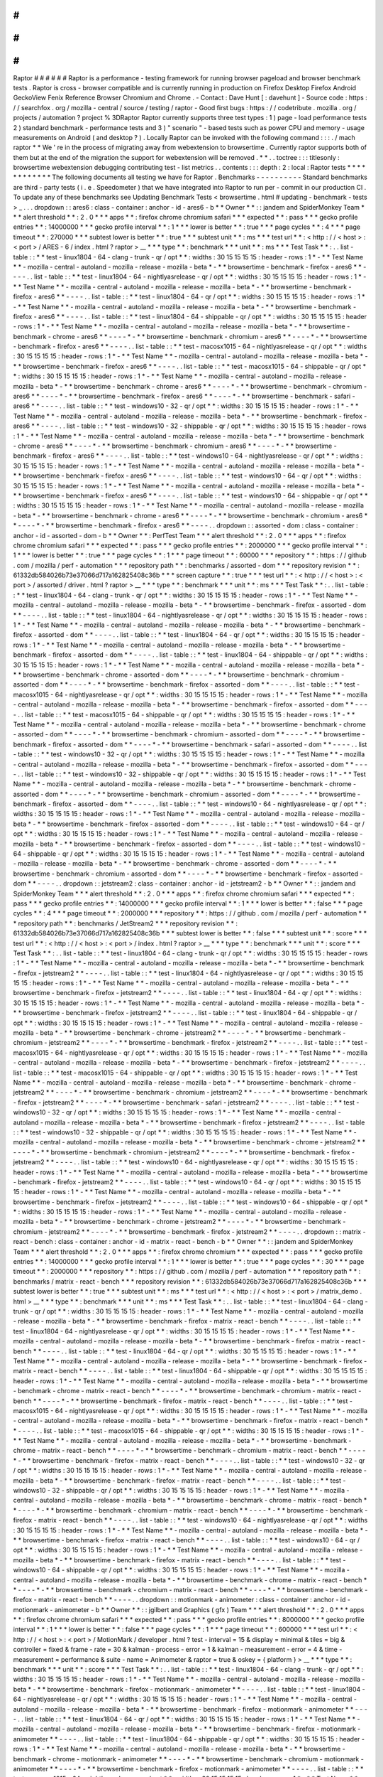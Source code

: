#
#
#
#
#
#
Raptor
#
#
#
#
#
#
Raptor
is
a
performance
-
testing
framework
for
running
browser
pageload
and
browser
benchmark
tests
.
Raptor
is
cross
-
browser
compatible
and
is
currently
running
in
production
on
Firefox
Desktop
Firefox
Android
GeckoView
Fenix
Reference
Browser
Chromium
and
Chrome
.
-
Contact
:
Dave
Hunt
[
:
davehunt
]
-
Source
code
:
https
:
/
/
searchfox
.
org
/
mozilla
-
central
/
source
/
testing
/
raptor
-
Good
first
bugs
:
https
:
/
/
codetribute
.
mozilla
.
org
/
projects
/
automation
?
project
%
3DRaptor
Raptor
currently
supports
three
test
types
:
1
)
page
-
load
performance
tests
2
)
standard
benchmark
-
performance
tests
and
3
)
"
scenario
"
-
based
tests
such
as
power
CPU
and
memory
-
usage
measurements
on
Android
(
and
desktop
?
)
.
Locally
Raptor
can
be
invoked
with
the
following
command
:
:
:
.
/
mach
raptor
*
*
We
'
re
in
the
process
of
migrating
away
from
webextension
to
browsertime
.
Currently
raptor
supports
both
of
them
but
at
the
end
of
the
migration
the
support
for
webextension
will
be
removed
.
*
*
.
.
toctree
:
:
:
titlesonly
:
browsertime
webextension
debugging
contributing
test
-
list
metrics
.
.
contents
:
:
:
depth
:
2
:
local
:
Raptor
tests
*
*
*
*
*
*
*
*
*
*
*
*
The
following
documents
all
testing
we
have
for
Raptor
.
Benchmarks
-
-
-
-
-
-
-
-
-
-
Standard
benchmarks
are
third
-
party
tests
(
i
.
e
.
Speedometer
)
that
we
have
integrated
into
Raptor
to
run
per
-
commit
in
our
production
CI
.
To
update
any
of
these
benchmarks
see
Updating
Benchmark
Tests
<
browsertime
.
html
#
updating
-
benchmark
-
tests
>
_
.
.
.
dropdown
:
:
ares6
:
class
-
container
:
anchor
-
id
-
ares6
-
b
*
*
Owner
*
*
:
:
jandem
and
SpiderMonkey
Team
*
*
*
alert
threshold
*
*
:
2
.
0
*
*
*
apps
*
*
:
firefox
chrome
chromium
safari
*
*
*
expected
*
*
:
pass
*
*
*
gecko
profile
entries
*
*
:
14000000
*
*
*
gecko
profile
interval
*
*
:
1
*
*
*
lower
is
better
*
*
:
true
*
*
*
page
cycles
*
*
:
4
*
*
*
page
timeout
*
*
:
270000
*
*
*
subtest
lower
is
better
*
*
:
true
*
*
*
subtest
unit
*
*
:
ms
*
*
*
test
url
*
*
:
<
http
:
/
/
\
<
host
\
>
:
\
<
port
\
>
/
ARES
-
6
/
index
.
html
?
raptor
>
__
*
*
*
type
*
*
:
benchmark
*
*
*
unit
*
*
:
ms
*
*
*
Test
Task
*
*
:
.
.
list
-
table
:
:
*
*
test
-
linux1804
-
64
-
clang
-
trunk
-
qr
/
opt
*
*
:
widths
:
30
15
15
15
15
:
header
-
rows
:
1
*
-
*
*
Test
Name
*
*
-
mozilla
-
central
-
autoland
-
mozilla
-
release
-
mozilla
-
beta
*
-
*
*
browsertime
-
benchmark
-
firefox
-
ares6
*
*
-
-
-
-
.
.
list
-
table
:
:
*
*
test
-
linux1804
-
64
-
nightlyasrelease
-
qr
/
opt
*
*
:
widths
:
30
15
15
15
15
:
header
-
rows
:
1
*
-
*
*
Test
Name
*
*
-
mozilla
-
central
-
autoland
-
mozilla
-
release
-
mozilla
-
beta
*
-
*
*
browsertime
-
benchmark
-
firefox
-
ares6
*
*
-
-
-
-
.
.
list
-
table
:
:
*
*
test
-
linux1804
-
64
-
qr
/
opt
*
*
:
widths
:
30
15
15
15
15
:
header
-
rows
:
1
*
-
*
*
Test
Name
*
*
-
mozilla
-
central
-
autoland
-
mozilla
-
release
-
mozilla
-
beta
*
-
*
*
browsertime
-
benchmark
-
firefox
-
ares6
*
*
-
-
-
-
.
.
list
-
table
:
:
*
*
test
-
linux1804
-
64
-
shippable
-
qr
/
opt
*
*
:
widths
:
30
15
15
15
15
:
header
-
rows
:
1
*
-
*
*
Test
Name
*
*
-
mozilla
-
central
-
autoland
-
mozilla
-
release
-
mozilla
-
beta
*
-
*
*
browsertime
-
benchmark
-
chrome
-
ares6
*
*
-
-
-
-
*
-
*
*
browsertime
-
benchmark
-
chromium
-
ares6
*
*
-
-
-
-
*
-
*
*
browsertime
-
benchmark
-
firefox
-
ares6
*
*
-
-
-
-
.
.
list
-
table
:
:
*
*
test
-
macosx1015
-
64
-
nightlyasrelease
-
qr
/
opt
*
*
:
widths
:
30
15
15
15
15
:
header
-
rows
:
1
*
-
*
*
Test
Name
*
*
-
mozilla
-
central
-
autoland
-
mozilla
-
release
-
mozilla
-
beta
*
-
*
*
browsertime
-
benchmark
-
firefox
-
ares6
*
*
-
-
-
-
.
.
list
-
table
:
:
*
*
test
-
macosx1015
-
64
-
shippable
-
qr
/
opt
*
*
:
widths
:
30
15
15
15
15
:
header
-
rows
:
1
*
-
*
*
Test
Name
*
*
-
mozilla
-
central
-
autoland
-
mozilla
-
release
-
mozilla
-
beta
*
-
*
*
browsertime
-
benchmark
-
chrome
-
ares6
*
*
-
-
-
-
*
-
*
*
browsertime
-
benchmark
-
chromium
-
ares6
*
*
-
-
-
-
*
-
*
*
browsertime
-
benchmark
-
firefox
-
ares6
*
*
-
-
-
-
*
-
*
*
browsertime
-
benchmark
-
safari
-
ares6
*
*
-
-
-
-
.
.
list
-
table
:
:
*
*
test
-
windows10
-
32
-
qr
/
opt
*
*
:
widths
:
30
15
15
15
15
:
header
-
rows
:
1
*
-
*
*
Test
Name
*
*
-
mozilla
-
central
-
autoland
-
mozilla
-
release
-
mozilla
-
beta
*
-
*
*
browsertime
-
benchmark
-
firefox
-
ares6
*
*
-
-
-
-
.
.
list
-
table
:
:
*
*
test
-
windows10
-
32
-
shippable
-
qr
/
opt
*
*
:
widths
:
30
15
15
15
15
:
header
-
rows
:
1
*
-
*
*
Test
Name
*
*
-
mozilla
-
central
-
autoland
-
mozilla
-
release
-
mozilla
-
beta
*
-
*
*
browsertime
-
benchmark
-
chrome
-
ares6
*
*
-
-
-
-
*
-
*
*
browsertime
-
benchmark
-
chromium
-
ares6
*
*
-
-
-
-
*
-
*
*
browsertime
-
benchmark
-
firefox
-
ares6
*
*
-
-
-
-
.
.
list
-
table
:
:
*
*
test
-
windows10
-
64
-
nightlyasrelease
-
qr
/
opt
*
*
:
widths
:
30
15
15
15
15
:
header
-
rows
:
1
*
-
*
*
Test
Name
*
*
-
mozilla
-
central
-
autoland
-
mozilla
-
release
-
mozilla
-
beta
*
-
*
*
browsertime
-
benchmark
-
firefox
-
ares6
*
*
-
-
-
-
.
.
list
-
table
:
:
*
*
test
-
windows10
-
64
-
qr
/
opt
*
*
:
widths
:
30
15
15
15
15
:
header
-
rows
:
1
*
-
*
*
Test
Name
*
*
-
mozilla
-
central
-
autoland
-
mozilla
-
release
-
mozilla
-
beta
*
-
*
*
browsertime
-
benchmark
-
firefox
-
ares6
*
*
-
-
-
-
.
.
list
-
table
:
:
*
*
test
-
windows10
-
64
-
shippable
-
qr
/
opt
*
*
:
widths
:
30
15
15
15
15
:
header
-
rows
:
1
*
-
*
*
Test
Name
*
*
-
mozilla
-
central
-
autoland
-
mozilla
-
release
-
mozilla
-
beta
*
-
*
*
browsertime
-
benchmark
-
chrome
-
ares6
*
*
-
-
-
-
*
-
*
*
browsertime
-
benchmark
-
chromium
-
ares6
*
*
-
-
-
-
*
-
*
*
browsertime
-
benchmark
-
firefox
-
ares6
*
*
-
-
-
-
.
.
dropdown
:
:
assorted
-
dom
:
class
-
container
:
anchor
-
id
-
assorted
-
dom
-
b
*
*
Owner
*
*
:
PerfTest
Team
*
*
*
alert
threshold
*
*
:
2
.
0
*
*
*
apps
*
*
:
firefox
chrome
chromium
safari
*
*
*
expected
*
*
:
pass
*
*
*
gecko
profile
entries
*
*
:
2000000
*
*
*
gecko
profile
interval
*
*
:
1
*
*
*
lower
is
better
*
*
:
true
*
*
*
page
cycles
*
*
:
1
*
*
*
page
timeout
*
*
:
60000
*
*
*
repository
*
*
:
https
:
/
/
github
.
com
/
mozilla
/
perf
-
automation
*
*
*
repository
path
*
*
:
benchmarks
/
assorted
-
dom
*
*
*
repository
revision
*
*
:
61332db584026b73e37066d717a162825408c36b
*
*
*
screen
capture
*
*
:
true
*
*
*
test
url
*
*
:
<
http
:
/
/
\
<
host
\
>
:
\
<
port
\
>
/
assorted
/
driver
.
html
?
raptor
>
__
*
*
*
type
*
*
:
benchmark
*
*
*
unit
*
*
:
ms
*
*
*
Test
Task
*
*
:
.
.
list
-
table
:
:
*
*
test
-
linux1804
-
64
-
clang
-
trunk
-
qr
/
opt
*
*
:
widths
:
30
15
15
15
15
:
header
-
rows
:
1
*
-
*
*
Test
Name
*
*
-
mozilla
-
central
-
autoland
-
mozilla
-
release
-
mozilla
-
beta
*
-
*
*
browsertime
-
benchmark
-
firefox
-
assorted
-
dom
*
*
-
-
-
-
.
.
list
-
table
:
:
*
*
test
-
linux1804
-
64
-
nightlyasrelease
-
qr
/
opt
*
*
:
widths
:
30
15
15
15
15
:
header
-
rows
:
1
*
-
*
*
Test
Name
*
*
-
mozilla
-
central
-
autoland
-
mozilla
-
release
-
mozilla
-
beta
*
-
*
*
browsertime
-
benchmark
-
firefox
-
assorted
-
dom
*
*
-
-
-
-
.
.
list
-
table
:
:
*
*
test
-
linux1804
-
64
-
qr
/
opt
*
*
:
widths
:
30
15
15
15
15
:
header
-
rows
:
1
*
-
*
*
Test
Name
*
*
-
mozilla
-
central
-
autoland
-
mozilla
-
release
-
mozilla
-
beta
*
-
*
*
browsertime
-
benchmark
-
firefox
-
assorted
-
dom
*
*
-
-
-
-
.
.
list
-
table
:
:
*
*
test
-
linux1804
-
64
-
shippable
-
qr
/
opt
*
*
:
widths
:
30
15
15
15
15
:
header
-
rows
:
1
*
-
*
*
Test
Name
*
*
-
mozilla
-
central
-
autoland
-
mozilla
-
release
-
mozilla
-
beta
*
-
*
*
browsertime
-
benchmark
-
chrome
-
assorted
-
dom
*
*
-
-
-
-
*
-
*
*
browsertime
-
benchmark
-
chromium
-
assorted
-
dom
*
*
-
-
-
-
*
-
*
*
browsertime
-
benchmark
-
firefox
-
assorted
-
dom
*
*
-
-
-
-
.
.
list
-
table
:
:
*
*
test
-
macosx1015
-
64
-
nightlyasrelease
-
qr
/
opt
*
*
:
widths
:
30
15
15
15
15
:
header
-
rows
:
1
*
-
*
*
Test
Name
*
*
-
mozilla
-
central
-
autoland
-
mozilla
-
release
-
mozilla
-
beta
*
-
*
*
browsertime
-
benchmark
-
firefox
-
assorted
-
dom
*
*
-
-
-
-
.
.
list
-
table
:
:
*
*
test
-
macosx1015
-
64
-
shippable
-
qr
/
opt
*
*
:
widths
:
30
15
15
15
15
:
header
-
rows
:
1
*
-
*
*
Test
Name
*
*
-
mozilla
-
central
-
autoland
-
mozilla
-
release
-
mozilla
-
beta
*
-
*
*
browsertime
-
benchmark
-
chrome
-
assorted
-
dom
*
*
-
-
-
-
*
-
*
*
browsertime
-
benchmark
-
chromium
-
assorted
-
dom
*
*
-
-
-
-
*
-
*
*
browsertime
-
benchmark
-
firefox
-
assorted
-
dom
*
*
-
-
-
-
*
-
*
*
browsertime
-
benchmark
-
safari
-
assorted
-
dom
*
*
-
-
-
-
.
.
list
-
table
:
:
*
*
test
-
windows10
-
32
-
qr
/
opt
*
*
:
widths
:
30
15
15
15
15
:
header
-
rows
:
1
*
-
*
*
Test
Name
*
*
-
mozilla
-
central
-
autoland
-
mozilla
-
release
-
mozilla
-
beta
*
-
*
*
browsertime
-
benchmark
-
firefox
-
assorted
-
dom
*
*
-
-
-
-
.
.
list
-
table
:
:
*
*
test
-
windows10
-
32
-
shippable
-
qr
/
opt
*
*
:
widths
:
30
15
15
15
15
:
header
-
rows
:
1
*
-
*
*
Test
Name
*
*
-
mozilla
-
central
-
autoland
-
mozilla
-
release
-
mozilla
-
beta
*
-
*
*
browsertime
-
benchmark
-
chrome
-
assorted
-
dom
*
*
-
-
-
-
*
-
*
*
browsertime
-
benchmark
-
chromium
-
assorted
-
dom
*
*
-
-
-
-
*
-
*
*
browsertime
-
benchmark
-
firefox
-
assorted
-
dom
*
*
-
-
-
-
.
.
list
-
table
:
:
*
*
test
-
windows10
-
64
-
nightlyasrelease
-
qr
/
opt
*
*
:
widths
:
30
15
15
15
15
:
header
-
rows
:
1
*
-
*
*
Test
Name
*
*
-
mozilla
-
central
-
autoland
-
mozilla
-
release
-
mozilla
-
beta
*
-
*
*
browsertime
-
benchmark
-
firefox
-
assorted
-
dom
*
*
-
-
-
-
.
.
list
-
table
:
:
*
*
test
-
windows10
-
64
-
qr
/
opt
*
*
:
widths
:
30
15
15
15
15
:
header
-
rows
:
1
*
-
*
*
Test
Name
*
*
-
mozilla
-
central
-
autoland
-
mozilla
-
release
-
mozilla
-
beta
*
-
*
*
browsertime
-
benchmark
-
firefox
-
assorted
-
dom
*
*
-
-
-
-
.
.
list
-
table
:
:
*
*
test
-
windows10
-
64
-
shippable
-
qr
/
opt
*
*
:
widths
:
30
15
15
15
15
:
header
-
rows
:
1
*
-
*
*
Test
Name
*
*
-
mozilla
-
central
-
autoland
-
mozilla
-
release
-
mozilla
-
beta
*
-
*
*
browsertime
-
benchmark
-
chrome
-
assorted
-
dom
*
*
-
-
-
-
*
-
*
*
browsertime
-
benchmark
-
chromium
-
assorted
-
dom
*
*
-
-
-
-
*
-
*
*
browsertime
-
benchmark
-
firefox
-
assorted
-
dom
*
*
-
-
-
-
.
.
dropdown
:
:
jetstream2
:
class
-
container
:
anchor
-
id
-
jetstream2
-
b
*
*
Owner
*
*
:
:
jandem
and
SpiderMonkey
Team
*
*
*
alert
threshold
*
*
:
2
.
0
*
*
*
apps
*
*
:
firefox
chrome
chromium
safari
*
*
*
expected
*
*
:
pass
*
*
*
gecko
profile
entries
*
*
:
14000000
*
*
*
gecko
profile
interval
*
*
:
1
*
*
*
lower
is
better
*
*
:
false
*
*
*
page
cycles
*
*
:
4
*
*
*
page
timeout
*
*
:
2000000
*
*
*
repository
*
*
:
https
:
/
/
github
.
com
/
mozilla
/
perf
-
automation
*
*
*
repository
path
*
*
:
benchmarks
/
JetStream2
*
*
*
repository
revision
*
*
:
61332db584026b73e37066d717a162825408c36b
*
*
*
subtest
lower
is
better
*
*
:
false
*
*
*
subtest
unit
*
*
:
score
*
*
*
test
url
*
*
:
<
http
:
/
/
\
<
host
\
>
:
\
<
port
\
>
/
index
.
html
?
raptor
>
__
*
*
*
type
*
*
:
benchmark
*
*
*
unit
*
*
:
score
*
*
*
Test
Task
*
*
:
.
.
list
-
table
:
:
*
*
test
-
linux1804
-
64
-
clang
-
trunk
-
qr
/
opt
*
*
:
widths
:
30
15
15
15
15
:
header
-
rows
:
1
*
-
*
*
Test
Name
*
*
-
mozilla
-
central
-
autoland
-
mozilla
-
release
-
mozilla
-
beta
*
-
*
*
browsertime
-
benchmark
-
firefox
-
jetstream2
*
*
-
-
-
-
.
.
list
-
table
:
:
*
*
test
-
linux1804
-
64
-
nightlyasrelease
-
qr
/
opt
*
*
:
widths
:
30
15
15
15
15
:
header
-
rows
:
1
*
-
*
*
Test
Name
*
*
-
mozilla
-
central
-
autoland
-
mozilla
-
release
-
mozilla
-
beta
*
-
*
*
browsertime
-
benchmark
-
firefox
-
jetstream2
*
*
-
-
-
-
.
.
list
-
table
:
:
*
*
test
-
linux1804
-
64
-
qr
/
opt
*
*
:
widths
:
30
15
15
15
15
:
header
-
rows
:
1
*
-
*
*
Test
Name
*
*
-
mozilla
-
central
-
autoland
-
mozilla
-
release
-
mozilla
-
beta
*
-
*
*
browsertime
-
benchmark
-
firefox
-
jetstream2
*
*
-
-
-
-
.
.
list
-
table
:
:
*
*
test
-
linux1804
-
64
-
shippable
-
qr
/
opt
*
*
:
widths
:
30
15
15
15
15
:
header
-
rows
:
1
*
-
*
*
Test
Name
*
*
-
mozilla
-
central
-
autoland
-
mozilla
-
release
-
mozilla
-
beta
*
-
*
*
browsertime
-
benchmark
-
chrome
-
jetstream2
*
*
-
-
-
-
*
-
*
*
browsertime
-
benchmark
-
chromium
-
jetstream2
*
*
-
-
-
-
*
-
*
*
browsertime
-
benchmark
-
firefox
-
jetstream2
*
*
-
-
-
-
.
.
list
-
table
:
:
*
*
test
-
macosx1015
-
64
-
nightlyasrelease
-
qr
/
opt
*
*
:
widths
:
30
15
15
15
15
:
header
-
rows
:
1
*
-
*
*
Test
Name
*
*
-
mozilla
-
central
-
autoland
-
mozilla
-
release
-
mozilla
-
beta
*
-
*
*
browsertime
-
benchmark
-
firefox
-
jetstream2
*
*
-
-
-
-
.
.
list
-
table
:
:
*
*
test
-
macosx1015
-
64
-
shippable
-
qr
/
opt
*
*
:
widths
:
30
15
15
15
15
:
header
-
rows
:
1
*
-
*
*
Test
Name
*
*
-
mozilla
-
central
-
autoland
-
mozilla
-
release
-
mozilla
-
beta
*
-
*
*
browsertime
-
benchmark
-
chrome
-
jetstream2
*
*
-
-
-
-
*
-
*
*
browsertime
-
benchmark
-
chromium
-
jetstream2
*
*
-
-
-
-
*
-
*
*
browsertime
-
benchmark
-
firefox
-
jetstream2
*
*
-
-
-
-
*
-
*
*
browsertime
-
benchmark
-
safari
-
jetstream2
*
*
-
-
-
-
.
.
list
-
table
:
:
*
*
test
-
windows10
-
32
-
qr
/
opt
*
*
:
widths
:
30
15
15
15
15
:
header
-
rows
:
1
*
-
*
*
Test
Name
*
*
-
mozilla
-
central
-
autoland
-
mozilla
-
release
-
mozilla
-
beta
*
-
*
*
browsertime
-
benchmark
-
firefox
-
jetstream2
*
*
-
-
-
-
.
.
list
-
table
:
:
*
*
test
-
windows10
-
32
-
shippable
-
qr
/
opt
*
*
:
widths
:
30
15
15
15
15
:
header
-
rows
:
1
*
-
*
*
Test
Name
*
*
-
mozilla
-
central
-
autoland
-
mozilla
-
release
-
mozilla
-
beta
*
-
*
*
browsertime
-
benchmark
-
chrome
-
jetstream2
*
*
-
-
-
-
*
-
*
*
browsertime
-
benchmark
-
chromium
-
jetstream2
*
*
-
-
-
-
*
-
*
*
browsertime
-
benchmark
-
firefox
-
jetstream2
*
*
-
-
-
-
.
.
list
-
table
:
:
*
*
test
-
windows10
-
64
-
nightlyasrelease
-
qr
/
opt
*
*
:
widths
:
30
15
15
15
15
:
header
-
rows
:
1
*
-
*
*
Test
Name
*
*
-
mozilla
-
central
-
autoland
-
mozilla
-
release
-
mozilla
-
beta
*
-
*
*
browsertime
-
benchmark
-
firefox
-
jetstream2
*
*
-
-
-
-
.
.
list
-
table
:
:
*
*
test
-
windows10
-
64
-
qr
/
opt
*
*
:
widths
:
30
15
15
15
15
:
header
-
rows
:
1
*
-
*
*
Test
Name
*
*
-
mozilla
-
central
-
autoland
-
mozilla
-
release
-
mozilla
-
beta
*
-
*
*
browsertime
-
benchmark
-
firefox
-
jetstream2
*
*
-
-
-
-
.
.
list
-
table
:
:
*
*
test
-
windows10
-
64
-
shippable
-
qr
/
opt
*
*
:
widths
:
30
15
15
15
15
:
header
-
rows
:
1
*
-
*
*
Test
Name
*
*
-
mozilla
-
central
-
autoland
-
mozilla
-
release
-
mozilla
-
beta
*
-
*
*
browsertime
-
benchmark
-
chrome
-
jetstream2
*
*
-
-
-
-
*
-
*
*
browsertime
-
benchmark
-
chromium
-
jetstream2
*
*
-
-
-
-
*
-
*
*
browsertime
-
benchmark
-
firefox
-
jetstream2
*
*
-
-
-
-
.
.
dropdown
:
:
matrix
-
react
-
bench
:
class
-
container
:
anchor
-
id
-
matrix
-
react
-
bench
-
b
*
*
Owner
*
*
:
:
jandem
and
SpiderMonkey
Team
*
*
*
alert
threshold
*
*
:
2
.
0
*
*
*
apps
*
*
:
firefox
chrome
chromium
*
*
*
expected
*
*
:
pass
*
*
*
gecko
profile
entries
*
*
:
14000000
*
*
*
gecko
profile
interval
*
*
:
1
*
*
*
lower
is
better
*
*
:
true
*
*
*
page
cycles
*
*
:
30
*
*
*
page
timeout
*
*
:
2000000
*
*
*
repository
*
*
:
https
:
/
/
github
.
com
/
mozilla
/
perf
-
automation
*
*
*
repository
path
*
*
:
benchmarks
/
matrix
-
react
-
bench
*
*
*
repository
revision
*
*
:
61332db584026b73e37066d717a162825408c36b
*
*
*
subtest
lower
is
better
*
*
:
true
*
*
*
subtest
unit
*
*
:
ms
*
*
*
test
url
*
*
:
<
http
:
/
/
\
<
host
\
>
:
\
<
port
\
>
/
matrix_demo
.
html
>
__
*
*
*
type
*
*
:
benchmark
*
*
*
unit
*
*
:
ms
*
*
*
Test
Task
*
*
:
.
.
list
-
table
:
:
*
*
test
-
linux1804
-
64
-
clang
-
trunk
-
qr
/
opt
*
*
:
widths
:
30
15
15
15
15
:
header
-
rows
:
1
*
-
*
*
Test
Name
*
*
-
mozilla
-
central
-
autoland
-
mozilla
-
release
-
mozilla
-
beta
*
-
*
*
browsertime
-
benchmark
-
firefox
-
matrix
-
react
-
bench
*
*
-
-
-
-
.
.
list
-
table
:
:
*
*
test
-
linux1804
-
64
-
nightlyasrelease
-
qr
/
opt
*
*
:
widths
:
30
15
15
15
15
:
header
-
rows
:
1
*
-
*
*
Test
Name
*
*
-
mozilla
-
central
-
autoland
-
mozilla
-
release
-
mozilla
-
beta
*
-
*
*
browsertime
-
benchmark
-
firefox
-
matrix
-
react
-
bench
*
*
-
-
-
-
.
.
list
-
table
:
:
*
*
test
-
linux1804
-
64
-
qr
/
opt
*
*
:
widths
:
30
15
15
15
15
:
header
-
rows
:
1
*
-
*
*
Test
Name
*
*
-
mozilla
-
central
-
autoland
-
mozilla
-
release
-
mozilla
-
beta
*
-
*
*
browsertime
-
benchmark
-
firefox
-
matrix
-
react
-
bench
*
*
-
-
-
-
.
.
list
-
table
:
:
*
*
test
-
linux1804
-
64
-
shippable
-
qr
/
opt
*
*
:
widths
:
30
15
15
15
15
:
header
-
rows
:
1
*
-
*
*
Test
Name
*
*
-
mozilla
-
central
-
autoland
-
mozilla
-
release
-
mozilla
-
beta
*
-
*
*
browsertime
-
benchmark
-
chrome
-
matrix
-
react
-
bench
*
*
-
-
-
-
*
-
*
*
browsertime
-
benchmark
-
chromium
-
matrix
-
react
-
bench
*
*
-
-
-
-
*
-
*
*
browsertime
-
benchmark
-
firefox
-
matrix
-
react
-
bench
*
*
-
-
-
-
.
.
list
-
table
:
:
*
*
test
-
macosx1015
-
64
-
nightlyasrelease
-
qr
/
opt
*
*
:
widths
:
30
15
15
15
15
:
header
-
rows
:
1
*
-
*
*
Test
Name
*
*
-
mozilla
-
central
-
autoland
-
mozilla
-
release
-
mozilla
-
beta
*
-
*
*
browsertime
-
benchmark
-
firefox
-
matrix
-
react
-
bench
*
*
-
-
-
-
.
.
list
-
table
:
:
*
*
test
-
macosx1015
-
64
-
shippable
-
qr
/
opt
*
*
:
widths
:
30
15
15
15
15
:
header
-
rows
:
1
*
-
*
*
Test
Name
*
*
-
mozilla
-
central
-
autoland
-
mozilla
-
release
-
mozilla
-
beta
*
-
*
*
browsertime
-
benchmark
-
chrome
-
matrix
-
react
-
bench
*
*
-
-
-
-
*
-
*
*
browsertime
-
benchmark
-
chromium
-
matrix
-
react
-
bench
*
*
-
-
-
-
*
-
*
*
browsertime
-
benchmark
-
firefox
-
matrix
-
react
-
bench
*
*
-
-
-
-
.
.
list
-
table
:
:
*
*
test
-
windows10
-
32
-
qr
/
opt
*
*
:
widths
:
30
15
15
15
15
:
header
-
rows
:
1
*
-
*
*
Test
Name
*
*
-
mozilla
-
central
-
autoland
-
mozilla
-
release
-
mozilla
-
beta
*
-
*
*
browsertime
-
benchmark
-
firefox
-
matrix
-
react
-
bench
*
*
-
-
-
-
.
.
list
-
table
:
:
*
*
test
-
windows10
-
32
-
shippable
-
qr
/
opt
*
*
:
widths
:
30
15
15
15
15
:
header
-
rows
:
1
*
-
*
*
Test
Name
*
*
-
mozilla
-
central
-
autoland
-
mozilla
-
release
-
mozilla
-
beta
*
-
*
*
browsertime
-
benchmark
-
chrome
-
matrix
-
react
-
bench
*
*
-
-
-
-
*
-
*
*
browsertime
-
benchmark
-
chromium
-
matrix
-
react
-
bench
*
*
-
-
-
-
*
-
*
*
browsertime
-
benchmark
-
firefox
-
matrix
-
react
-
bench
*
*
-
-
-
-
.
.
list
-
table
:
:
*
*
test
-
windows10
-
64
-
nightlyasrelease
-
qr
/
opt
*
*
:
widths
:
30
15
15
15
15
:
header
-
rows
:
1
*
-
*
*
Test
Name
*
*
-
mozilla
-
central
-
autoland
-
mozilla
-
release
-
mozilla
-
beta
*
-
*
*
browsertime
-
benchmark
-
firefox
-
matrix
-
react
-
bench
*
*
-
-
-
-
.
.
list
-
table
:
:
*
*
test
-
windows10
-
64
-
qr
/
opt
*
*
:
widths
:
30
15
15
15
15
:
header
-
rows
:
1
*
-
*
*
Test
Name
*
*
-
mozilla
-
central
-
autoland
-
mozilla
-
release
-
mozilla
-
beta
*
-
*
*
browsertime
-
benchmark
-
firefox
-
matrix
-
react
-
bench
*
*
-
-
-
-
.
.
list
-
table
:
:
*
*
test
-
windows10
-
64
-
shippable
-
qr
/
opt
*
*
:
widths
:
30
15
15
15
15
:
header
-
rows
:
1
*
-
*
*
Test
Name
*
*
-
mozilla
-
central
-
autoland
-
mozilla
-
release
-
mozilla
-
beta
*
-
*
*
browsertime
-
benchmark
-
chrome
-
matrix
-
react
-
bench
*
*
-
-
-
-
*
-
*
*
browsertime
-
benchmark
-
chromium
-
matrix
-
react
-
bench
*
*
-
-
-
-
*
-
*
*
browsertime
-
benchmark
-
firefox
-
matrix
-
react
-
bench
*
*
-
-
-
-
.
.
dropdown
:
:
motionmark
-
animometer
:
class
-
container
:
anchor
-
id
-
motionmark
-
animometer
-
b
*
*
Owner
*
*
:
:
jgilbert
and
Graphics
(
gfx
)
Team
*
*
*
alert
threshold
*
*
:
2
.
0
*
*
*
apps
*
*
:
firefox
chrome
chromium
safari
*
*
*
expected
*
*
:
pass
*
*
*
gecko
profile
entries
*
*
:
8000000
*
*
*
gecko
profile
interval
*
*
:
1
*
*
*
lower
is
better
*
*
:
false
*
*
*
page
cycles
*
*
:
1
*
*
*
page
timeout
*
*
:
600000
*
*
*
test
url
*
*
:
<
http
:
/
/
\
<
host
\
>
:
\
<
port
\
>
/
MotionMark
/
developer
.
html
?
test
-
interval
=
15
&
display
=
minimal
&
tiles
=
big
&
controller
=
fixed
&
frame
-
rate
=
30
&
kalman
-
process
-
error
=
1
&
kalman
-
measurement
-
error
=
4
&
time
-
measurement
=
performance
&
suite
-
name
=
Animometer
&
raptor
=
true
&
oskey
=
{
platform
}
>
__
*
*
*
type
*
*
:
benchmark
*
*
*
unit
*
*
:
score
*
*
*
Test
Task
*
*
:
.
.
list
-
table
:
:
*
*
test
-
linux1804
-
64
-
clang
-
trunk
-
qr
/
opt
*
*
:
widths
:
30
15
15
15
15
:
header
-
rows
:
1
*
-
*
*
Test
Name
*
*
-
mozilla
-
central
-
autoland
-
mozilla
-
release
-
mozilla
-
beta
*
-
*
*
browsertime
-
benchmark
-
firefox
-
motionmark
-
animometer
*
*
-
-
-
-
.
.
list
-
table
:
:
*
*
test
-
linux1804
-
64
-
nightlyasrelease
-
qr
/
opt
*
*
:
widths
:
30
15
15
15
15
:
header
-
rows
:
1
*
-
*
*
Test
Name
*
*
-
mozilla
-
central
-
autoland
-
mozilla
-
release
-
mozilla
-
beta
*
-
*
*
browsertime
-
benchmark
-
firefox
-
motionmark
-
animometer
*
*
-
-
-
-
.
.
list
-
table
:
:
*
*
test
-
linux1804
-
64
-
qr
/
opt
*
*
:
widths
:
30
15
15
15
15
:
header
-
rows
:
1
*
-
*
*
Test
Name
*
*
-
mozilla
-
central
-
autoland
-
mozilla
-
release
-
mozilla
-
beta
*
-
*
*
browsertime
-
benchmark
-
firefox
-
motionmark
-
animometer
*
*
-
-
-
-
.
.
list
-
table
:
:
*
*
test
-
linux1804
-
64
-
shippable
-
qr
/
opt
*
*
:
widths
:
30
15
15
15
15
:
header
-
rows
:
1
*
-
*
*
Test
Name
*
*
-
mozilla
-
central
-
autoland
-
mozilla
-
release
-
mozilla
-
beta
*
-
*
*
browsertime
-
benchmark
-
chrome
-
motionmark
-
animometer
*
*
-
-
-
-
*
-
*
*
browsertime
-
benchmark
-
chromium
-
motionmark
-
animometer
*
*
-
-
-
-
*
-
*
*
browsertime
-
benchmark
-
firefox
-
motionmark
-
animometer
*
*
-
-
-
-
.
.
list
-
table
:
:
*
*
test
-
macosx1015
-
64
-
nightlyasrelease
-
qr
/
opt
*
*
:
widths
:
30
15
15
15
15
:
header
-
rows
:
1
*
-
*
*
Test
Name
*
*
-
mozilla
-
central
-
autoland
-
mozilla
-
release
-
mozilla
-
beta
*
-
*
*
browsertime
-
benchmark
-
firefox
-
motionmark
-
animometer
*
*
-
-
-
-
.
.
list
-
table
:
:
*
*
test
-
macosx1015
-
64
-
shippable
-
qr
/
opt
*
*
:
widths
:
30
15
15
15
15
:
header
-
rows
:
1
*
-
*
*
Test
Name
*
*
-
mozilla
-
central
-
autoland
-
mozilla
-
release
-
mozilla
-
beta
*
-
*
*
browsertime
-
benchmark
-
chrome
-
motionmark
-
animometer
*
*
-
-
-
-
*
-
*
*
browsertime
-
benchmark
-
chromium
-
motionmark
-
animometer
*
*
-
-
-
-
*
-
*
*
browsertime
-
benchmark
-
firefox
-
motionmark
-
animometer
*
*
-
-
-
-
*
-
*
*
browsertime
-
benchmark
-
safari
-
motionmark
-
animometer
*
*
-
-
-
-
.
.
list
-
table
:
:
*
*
test
-
windows10
-
32
-
qr
/
opt
*
*
:
widths
:
30
15
15
15
15
:
header
-
rows
:
1
*
-
*
*
Test
Name
*
*
-
mozilla
-
central
-
autoland
-
mozilla
-
release
-
mozilla
-
beta
*
-
*
*
browsertime
-
benchmark
-
firefox
-
motionmark
-
animometer
*
*
-
-
-
-
.
.
list
-
table
:
:
*
*
test
-
windows10
-
32
-
shippable
-
qr
/
opt
*
*
:
widths
:
30
15
15
15
15
:
header
-
rows
:
1
*
-
*
*
Test
Name
*
*
-
mozilla
-
central
-
autoland
-
mozilla
-
release
-
mozilla
-
beta
*
-
*
*
browsertime
-
benchmark
-
chrome
-
motionmark
-
animometer
*
*
-
-
-
-
*
-
*
*
browsertime
-
benchmark
-
chromium
-
motionmark
-
animometer
*
*
-
-
-
-
*
-
*
*
browsertime
-
benchmark
-
firefox
-
motionmark
-
animometer
*
*
-
-
-
-
.
.
list
-
table
:
:
*
*
test
-
windows10
-
64
-
nightlyasrelease
-
qr
/
opt
*
*
:
widths
:
30
15
15
15
15
:
header
-
rows
:
1
*
-
*
*
Test
Name
*
*
-
mozilla
-
central
-
autoland
-
mozilla
-
release
-
mozilla
-
beta
*
-
*
*
browsertime
-
benchmark
-
firefox
-
motionmark
-
animometer
*
*
-
-
-
-
.
.
list
-
table
:
:
*
*
test
-
windows10
-
64
-
qr
/
opt
*
*
:
widths
:
30
15
15
15
15
:
header
-
rows
:
1
*
-
*
*
Test
Name
*
*
-
mozilla
-
central
-
autoland
-
mozilla
-
release
-
mozilla
-
beta
*
-
*
*
browsertime
-
benchmark
-
firefox
-
motionmark
-
animometer
*
*
-
-
-
-
.
.
list
-
table
:
:
*
*
test
-
windows10
-
64
-
shippable
-
qr
/
opt
*
*
:
widths
:
30
15
15
15
15
:
header
-
rows
:
1
*
-
*
*
Test
Name
*
*
-
mozilla
-
central
-
autoland
-
mozilla
-
release
-
mozilla
-
beta
*
-
*
*
browsertime
-
benchmark
-
chrome
-
motionmark
-
animometer
*
*
-
-
-
-
*
-
*
*
browsertime
-
benchmark
-
chromium
-
motionmark
-
animometer
*
*
-
-
-
-
*
-
*
*
browsertime
-
benchmark
-
firefox
-
motionmark
-
animometer
*
*
-
-
-
-
.
.
dropdown
:
:
motionmark
-
htmlsuite
:
class
-
container
:
anchor
-
id
-
motionmark
-
htmlsuite
-
b
*
*
Owner
*
*
:
:
jgilbert
and
Graphics
(
gfx
)
Team
*
*
*
alert
threshold
*
*
:
2
.
0
*
*
*
apps
*
*
:
firefox
chrome
chromium
safari
*
*
*
expected
*
*
:
pass
*
*
*
gecko
profile
entries
*
*
:
8000000
*
*
*
gecko
profile
interval
*
*
:
1
*
*
*
lower
is
better
*
*
:
false
*
*
*
page
cycles
*
*
:
5
*
*
*
page
timeout
*
*
:
600000
*
*
*
test
url
*
*
:
<
http
:
/
/
\
<
host
\
>
:
\
<
port
\
>
/
MotionMark
/
developer
.
html
?
test
-
interval
=
15
&
display
=
minimal
&
tiles
=
big
&
controller
=
fixed
&
frame
-
rate
=
30
&
kalman
-
process
-
error
=
1
&
kalman
-
measurement
-
error
=
4
&
time
-
measurement
=
performance
&
suite
-
name
=
HTMLsuite
&
raptor
=
true
&
oskey
=
{
platform
}
>
__
*
*
*
type
*
*
:
benchmark
*
*
*
unit
*
*
:
score
*
*
*
Test
Task
*
*
:
.
.
list
-
table
:
:
*
*
test
-
linux1804
-
64
-
clang
-
trunk
-
qr
/
opt
*
*
:
widths
:
30
15
15
15
15
:
header
-
rows
:
1
*
-
*
*
Test
Name
*
*
-
mozilla
-
central
-
autoland
-
mozilla
-
release
-
mozilla
-
beta
*
-
*
*
browsertime
-
benchmark
-
firefox
-
motionmark
-
htmlsuite
*
*
-
-
-
-
.
.
list
-
table
:
:
*
*
test
-
linux1804
-
64
-
nightlyasrelease
-
qr
/
opt
*
*
:
widths
:
30
15
15
15
15
:
header
-
rows
:
1
*
-
*
*
Test
Name
*
*
-
mozilla
-
central
-
autoland
-
mozilla
-
release
-
mozilla
-
beta
*
-
*
*
browsertime
-
benchmark
-
firefox
-
motionmark
-
htmlsuite
*
*
-
-
-
-
.
.
list
-
table
:
:
*
*
test
-
linux1804
-
64
-
qr
/
opt
*
*
:
widths
:
30
15
15
15
15
:
header
-
rows
:
1
*
-
*
*
Test
Name
*
*
-
mozilla
-
central
-
autoland
-
mozilla
-
release
-
mozilla
-
beta
*
-
*
*
browsertime
-
benchmark
-
firefox
-
motionmark
-
htmlsuite
*
*
-
-
-
-
.
.
list
-
table
:
:
*
*
test
-
linux1804
-
64
-
shippable
-
qr
/
opt
*
*
:
widths
:
30
15
15
15
15
:
header
-
rows
:
1
*
-
*
*
Test
Name
*
*
-
mozilla
-
central
-
autoland
-
mozilla
-
release
-
mozilla
-
beta
*
-
*
*
browsertime
-
benchmark
-
chrome
-
motionmark
-
htmlsuite
*
*
-
-
-
-
*
-
*
*
browsertime
-
benchmark
-
chromium
-
motionmark
-
htmlsuite
*
*
-
-
-
-
*
-
*
*
browsertime
-
benchmark
-
firefox
-
motionmark
-
htmlsuite
*
*
-
-
-
-
.
.
list
-
table
:
:
*
*
test
-
macosx1015
-
64
-
nightlyasrelease
-
qr
/
opt
*
*
:
widths
:
30
15
15
15
15
:
header
-
rows
:
1
*
-
*
*
Test
Name
*
*
-
mozilla
-
central
-
autoland
-
mozilla
-
release
-
mozilla
-
beta
*
-
*
*
browsertime
-
benchmark
-
firefox
-
motionmark
-
htmlsuite
*
*
-
-
-
-
.
.
list
-
table
:
:
*
*
test
-
macosx1015
-
64
-
shippable
-
qr
/
opt
*
*
:
widths
:
30
15
15
15
15
:
header
-
rows
:
1
*
-
*
*
Test
Name
*
*
-
mozilla
-
central
-
autoland
-
mozilla
-
release
-
mozilla
-
beta
*
-
*
*
browsertime
-
benchmark
-
chrome
-
motionmark
-
htmlsuite
*
*
-
-
-
-
*
-
*
*
browsertime
-
benchmark
-
chromium
-
motionmark
-
htmlsuite
*
*
-
-
-
-
*
-
*
*
browsertime
-
benchmark
-
firefox
-
motionmark
-
htmlsuite
*
*
-
-
-
-
*
-
*
*
browsertime
-
benchmark
-
safari
-
motionmark
-
htmlsuite
*
*
-
-
-
-
.
.
list
-
table
:
:
*
*
test
-
windows10
-
32
-
qr
/
opt
*
*
:
widths
:
30
15
15
15
15
:
header
-
rows
:
1
*
-
*
*
Test
Name
*
*
-
mozilla
-
central
-
autoland
-
mozilla
-
release
-
mozilla
-
beta
*
-
*
*
browsertime
-
benchmark
-
firefox
-
motionmark
-
htmlsuite
*
*
-
-
-
-
.
.
list
-
table
:
:
*
*
test
-
windows10
-
32
-
shippable
-
qr
/
opt
*
*
:
widths
:
30
15
15
15
15
:
header
-
rows
:
1
*
-
*
*
Test
Name
*
*
-
mozilla
-
central
-
autoland
-
mozilla
-
release
-
mozilla
-
beta
*
-
*
*
browsertime
-
benchmark
-
chrome
-
motionmark
-
htmlsuite
*
*
-
-
-
-
*
-
*
*
browsertime
-
benchmark
-
chromium
-
motionmark
-
htmlsuite
*
*
-
-
-
-
*
-
*
*
browsertime
-
benchmark
-
firefox
-
motionmark
-
htmlsuite
*
*
-
-
-
-
.
.
list
-
table
:
:
*
*
test
-
windows10
-
64
-
nightlyasrelease
-
qr
/
opt
*
*
:
widths
:
30
15
15
15
15
:
header
-
rows
:
1
*
-
*
*
Test
Name
*
*
-
mozilla
-
central
-
autoland
-
mozilla
-
release
-
mozilla
-
beta
*
-
*
*
browsertime
-
benchmark
-
firefox
-
motionmark
-
htmlsuite
*
*
-
-
-
-
.
.
list
-
table
:
:
*
*
test
-
windows10
-
64
-
qr
/
opt
*
*
:
widths
:
30
15
15
15
15
:
header
-
rows
:
1
*
-
*
*
Test
Name
*
*
-
mozilla
-
central
-
autoland
-
mozilla
-
release
-
mozilla
-
beta
*
-
*
*
browsertime
-
benchmark
-
firefox
-
motionmark
-
htmlsuite
*
*
-
-
-
-
.
.
list
-
table
:
:
*
*
test
-
windows10
-
64
-
shippable
-
qr
/
opt
*
*
:
widths
:
30
15
15
15
15
:
header
-
rows
:
1
*
-
*
*
Test
Name
*
*
-
mozilla
-
central
-
autoland
-
mozilla
-
release
-
mozilla
-
beta
*
-
*
*
browsertime
-
benchmark
-
chrome
-
motionmark
-
htmlsuite
*
*
-
-
-
-
*
-
*
*
browsertime
-
benchmark
-
chromium
-
motionmark
-
htmlsuite
*
*
-
-
-
-
*
-
*
*
browsertime
-
benchmark
-
firefox
-
motionmark
-
htmlsuite
*
*
-
-
-
-
.
.
dropdown
:
:
raptor
-
speedometer
-
geckoview
:
class
-
container
:
anchor
-
id
-
raptor
-
speedometer
-
geckoview
-
b
*
*
Owner
*
*
:
SpiderMonkey
Team
*
*
*
alert
threshold
*
*
:
2
.
0
*
*
*
apps
*
*
:
geckoview
*
*
*
expected
*
*
:
pass
*
*
*
gecko
profile
entries
*
*
:
14000000
*
*
*
gecko
profile
interval
*
*
:
1
*
*
*
lower
is
better
*
*
:
false
*
*
*
page
cycles
*
*
:
1
*
*
*
page
timeout
*
*
:
420000
*
*
*
subtest
lower
is
better
*
*
:
true
*
*
*
subtest
unit
*
*
:
ms
*
*
*
test
url
*
*
:
<
http
:
/
/
\
<
host
\
>
:
\
<
port
\
>
/
Speedometer
/
index
.
html
?
raptor
>
__
*
*
*
type
*
*
:
benchmark
*
*
*
unit
*
*
:
score
.
.
dropdown
:
:
raptor
-
youtube
-
playback
-
h264
-
1080p30
-
firefox
:
class
-
container
:
anchor
-
id
-
raptor
-
youtube
-
playback
-
h264
-
1080p30
-
firefox
-
b
*
*
Owner
*
*
:
PerfTest
Team
*
*
*
alert
threshold
*
*
:
2
.
0
*
*
*
apps
*
*
:
firefox
*
*
*
expected
*
*
:
pass
*
*
*
lower
is
better
*
*
:
true
*
*
*
page
cycles
*
*
:
20
*
*
*
page
timeout
*
*
:
2700000
*
*
*
preferences
*
*
:
{
"
media
.
autoplay
.
default
"
:
0
"
media
.
autoplay
.
ask
-
permission
"
:
false
"
media
.
autoplay
.
blocking_policy
"
:
0
"
media
.
autoplay
.
block
-
webaudio
"
:
false
"
media
.
allowed
-
to
-
play
.
enabled
"
:
true
"
media
.
block
-
autoplay
-
until
-
in
-
foreground
"
:
false
}
*
*
*
subtest
lower
is
better
*
*
:
true
*
*
*
subtest
unit
*
*
:
score
*
*
*
test
url
*
*
:
<
https
:
/
/
yttest
.
prod
.
mozaws
.
net
/
2020
/
main
.
html
?
test_type
=
playbackperf
-
sfr
-
h264
-
test
&
tests
=
18
&
raptor
=
true
&
muted
=
true
&
command
=
run
&
exclude
=
1
2
>
__
*
*
*
type
*
*
:
benchmark
*
*
*
unit
*
*
:
score
*
*
*
use
live
sites
*
*
:
true
.
.
dropdown
:
:
raptor
-
youtube
-
playback
-
h264
-
1080p60
-
firefox
:
class
-
container
:
anchor
-
id
-
raptor
-
youtube
-
playback
-
h264
-
1080p60
-
firefox
-
b
*
*
Owner
*
*
:
PerfTest
Team
*
*
*
alert
threshold
*
*
:
2
.
0
*
*
*
apps
*
*
:
firefox
*
*
*
expected
*
*
:
pass
*
*
*
lower
is
better
*
*
:
true
*
*
*
page
cycles
*
*
:
20
*
*
*
page
timeout
*
*
:
2700000
*
*
*
preferences
*
*
:
{
"
media
.
autoplay
.
default
"
:
0
"
media
.
autoplay
.
ask
-
permission
"
:
false
"
media
.
autoplay
.
blocking_policy
"
:
0
"
media
.
autoplay
.
block
-
webaudio
"
:
false
"
media
.
allowed
-
to
-
play
.
enabled
"
:
true
"
media
.
block
-
autoplay
-
until
-
in
-
foreground
"
:
false
}
*
*
*
subtest
lower
is
better
*
*
:
true
*
*
*
subtest
unit
*
*
:
score
*
*
*
test
url
*
*
:
<
https
:
/
/
yttest
.
prod
.
mozaws
.
net
/
2020
/
main
.
html
?
test_type
=
playbackperf
-
hfr
-
test
&
raptor
=
true
&
tests
=
46
&
muted
=
true
&
command
=
run
&
exclude
=
1
2
>
__
*
*
*
type
*
*
:
benchmark
*
*
*
unit
*
*
:
score
*
*
*
use
live
sites
*
*
:
true
.
.
dropdown
:
:
raptor
-
youtube
-
playback
-
h264
-
full
-
1080p30
-
firefox
:
class
-
container
:
anchor
-
id
-
raptor
-
youtube
-
playback
-
h264
-
full
-
1080p30
-
firefox
-
b
*
*
Owner
*
*
:
PerfTest
Team
*
*
*
alert
threshold
*
*
:
2
.
0
*
*
*
apps
*
*
:
firefox
*
*
*
expected
*
*
:
pass
*
*
*
lower
is
better
*
*
:
true
*
*
*
page
cycles
*
*
:
20
*
*
*
page
timeout
*
*
:
2700000
*
*
*
preferences
*
*
:
{
"
media
.
autoplay
.
default
"
:
0
"
media
.
autoplay
.
ask
-
permission
"
:
false
"
media
.
autoplay
.
blocking_policy
"
:
0
"
media
.
autoplay
.
block
-
webaudio
"
:
false
"
media
.
allowed
-
to
-
play
.
enabled
"
:
true
"
media
.
block
-
autoplay
-
until
-
in
-
foreground
"
:
false
"
full
-
screen
-
api
.
allow
-
trusted
-
requests
-
only
"
:
false
"
full
-
screen
-
api
.
warning
.
timeout
"
:
0
}
*
*
*
subtest
lower
is
better
*
*
:
true
*
*
*
subtest
unit
*
*
:
score
*
*
*
test
url
*
*
:
<
https
:
/
/
yttest
.
prod
.
mozaws
.
net
/
2020
/
main
.
html
?
test_type
=
playbackperf
-
sfr
-
h264
-
test
&
tests
=
18
&
raptor
=
true
&
muted
=
true
&
command
=
run
&
fullscreen
=
true
&
exclude
=
1
2
>
__
*
*
*
type
*
*
:
benchmark
*
*
*
unit
*
*
:
score
*
*
*
use
live
sites
*
*
:
true
.
.
dropdown
:
:
raptor
-
youtube
-
playback
-
h264
-
full
-
1080p60
-
firefox
:
class
-
container
:
anchor
-
id
-
raptor
-
youtube
-
playback
-
h264
-
full
-
1080p60
-
firefox
-
b
*
*
Owner
*
*
:
PerfTest
Team
*
*
*
alert
threshold
*
*
:
2
.
0
*
*
*
apps
*
*
:
firefox
*
*
*
expected
*
*
:
pass
*
*
*
lower
is
better
*
*
:
true
*
*
*
page
cycles
*
*
:
20
*
*
*
page
timeout
*
*
:
2700000
*
*
*
preferences
*
*
:
{
"
media
.
autoplay
.
default
"
:
0
"
media
.
autoplay
.
ask
-
permission
"
:
false
"
media
.
autoplay
.
blocking_policy
"
:
0
"
media
.
autoplay
.
block
-
webaudio
"
:
false
"
media
.
allowed
-
to
-
play
.
enabled
"
:
true
"
media
.
block
-
autoplay
-
until
-
in
-
foreground
"
:
false
"
full
-
screen
-
api
.
allow
-
trusted
-
requests
-
only
"
:
false
"
full
-
screen
-
api
.
warning
.
timeout
"
:
0
}
*
*
*
subtest
lower
is
better
*
*
:
true
*
*
*
subtest
unit
*
*
:
score
*
*
*
test
url
*
*
:
<
https
:
/
/
yttest
.
prod
.
mozaws
.
net
/
2020
/
main
.
html
?
test_type
=
playbackperf
-
hfr
-
test
&
raptor
=
true
&
tests
=
46
&
muted
=
true
&
command
=
run
&
fullscreen
=
true
&
exclude
=
1
2
>
__
*
*
*
type
*
*
:
benchmark
*
*
*
unit
*
*
:
score
*
*
*
use
live
sites
*
*
:
true
.
.
dropdown
:
:
raptor
-
youtube
-
playback
-
v9
-
1080p30
-
firefox
:
class
-
container
:
anchor
-
id
-
raptor
-
youtube
-
playback
-
v9
-
1080p30
-
firefox
-
b
*
*
Owner
*
*
:
PerfTest
Team
*
*
*
alert
threshold
*
*
:
2
.
0
*
*
*
apps
*
*
:
firefox
*
*
*
expected
*
*
:
pass
*
*
*
lower
is
better
*
*
:
true
*
*
*
page
cycles
*
*
:
20
*
*
*
page
timeout
*
*
:
2700000
*
*
*
preferences
*
*
:
{
"
media
.
autoplay
.
default
"
:
0
"
media
.
autoplay
.
ask
-
permission
"
:
false
"
media
.
autoplay
.
blocking_policy
"
:
0
"
media
.
autoplay
.
block
-
webaudio
"
:
false
"
media
.
allowed
-
to
-
play
.
enabled
"
:
true
"
media
.
block
-
autoplay
-
until
-
in
-
foreground
"
:
false
}
*
*
*
subtest
lower
is
better
*
*
:
true
*
*
*
subtest
unit
*
*
:
score
*
*
*
test
url
*
*
:
<
https
:
/
/
yttest
.
prod
.
mozaws
.
net
/
2020
/
main
.
html
?
test_type
=
playbackperf
-
sfr
-
vp9
-
test
&
raptor
=
true
&
tests
=
18
&
muted
=
true
&
command
=
run
&
exclude
=
1
2
>
__
*
*
*
type
*
*
:
benchmark
*
*
*
unit
*
*
:
score
*
*
*
use
live
sites
*
*
:
true
.
.
dropdown
:
:
raptor
-
youtube
-
playback
-
v9
-
1080p60
-
firefox
:
class
-
container
:
anchor
-
id
-
raptor
-
youtube
-
playback
-
v9
-
1080p60
-
firefox
-
b
*
*
Owner
*
*
:
PerfTest
Team
*
*
*
alert
threshold
*
*
:
2
.
0
*
*
*
apps
*
*
:
firefox
*
*
*
expected
*
*
:
pass
*
*
*
lower
is
better
*
*
:
true
*
*
*
page
cycles
*
*
:
20
*
*
*
page
timeout
*
*
:
2700000
*
*
*
preferences
*
*
:
{
"
media
.
autoplay
.
default
"
:
0
"
media
.
autoplay
.
ask
-
permission
"
:
false
"
media
.
autoplay
.
blocking_policy
"
:
0
"
media
.
autoplay
.
block
-
webaudio
"
:
false
"
media
.
allowed
-
to
-
play
.
enabled
"
:
true
"
media
.
block
-
autoplay
-
until
-
in
-
foreground
"
:
false
}
*
*
*
subtest
lower
is
better
*
*
:
true
*
*
*
subtest
unit
*
*
:
score
*
*
*
test
url
*
*
:
<
https
:
/
/
yttest
.
prod
.
mozaws
.
net
/
2020
/
main
.
html
?
test_type
=
playbackperf
-
hfr
-
test
&
raptor
=
true
&
tests
=
14
&
muted
=
true
&
command
=
run
&
exclude
=
1
2
>
__
*
*
*
type
*
*
:
benchmark
*
*
*
unit
*
*
:
score
*
*
*
use
live
sites
*
*
:
true
.
.
dropdown
:
:
raptor
-
youtube
-
playback
-
v9
-
full
-
1080p30
-
firefox
:
class
-
container
:
anchor
-
id
-
raptor
-
youtube
-
playback
-
v9
-
full
-
1080p30
-
firefox
-
b
*
*
Owner
*
*
:
PerfTest
Team
*
*
*
alert
threshold
*
*
:
2
.
0
*
*
*
apps
*
*
:
firefox
*
*
*
expected
*
*
:
pass
*
*
*
lower
is
better
*
*
:
true
*
*
*
page
cycles
*
*
:
20
*
*
*
page
timeout
*
*
:
2700000
*
*
*
preferences
*
*
:
{
"
media
.
autoplay
.
default
"
:
0
"
media
.
autoplay
.
ask
-
permission
"
:
false
"
media
.
autoplay
.
blocking_policy
"
:
0
"
media
.
autoplay
.
block
-
webaudio
"
:
false
"
media
.
allowed
-
to
-
play
.
enabled
"
:
true
"
media
.
block
-
autoplay
-
until
-
in
-
foreground
"
:
false
"
full
-
screen
-
api
.
allow
-
trusted
-
requests
-
only
"
:
false
"
full
-
screen
-
api
.
warning
.
timeout
"
:
0
}
*
*
*
subtest
lower
is
better
*
*
:
true
*
*
*
subtest
unit
*
*
:
score
*
*
*
test
url
*
*
:
<
https
:
/
/
yttest
.
prod
.
mozaws
.
net
/
2020
/
main
.
html
?
test_type
=
playbackperf
-
sfr
-
vp9
-
test
&
raptor
=
true
&
tests
=
18
&
muted
=
true
&
command
=
run
&
fullscreen
=
true
&
exclude
=
1
2
>
__
*
*
*
type
*
*
:
benchmark
*
*
*
unit
*
*
:
score
*
*
*
use
live
sites
*
*
:
true
.
.
dropdown
:
:
raptor
-
youtube
-
playback
-
v9
-
full
-
1080p60
-
firefox
:
class
-
container
:
anchor
-
id
-
raptor
-
youtube
-
playback
-
v9
-
full
-
1080p60
-
firefox
-
b
*
*
Owner
*
*
:
PerfTest
Team
*
*
*
alert
threshold
*
*
:
2
.
0
*
*
*
apps
*
*
:
firefox
*
*
*
expected
*
*
:
pass
*
*
*
lower
is
better
*
*
:
true
*
*
*
page
cycles
*
*
:
20
*
*
*
page
timeout
*
*
:
2700000
*
*
*
preferences
*
*
:
{
"
media
.
autoplay
.
default
"
:
0
"
media
.
autoplay
.
ask
-
permission
"
:
false
"
media
.
autoplay
.
blocking_policy
"
:
0
"
media
.
autoplay
.
block
-
webaudio
"
:
false
"
media
.
allowed
-
to
-
play
.
enabled
"
:
true
"
media
.
block
-
autoplay
-
until
-
in
-
foreground
"
:
false
"
full
-
screen
-
api
.
allow
-
trusted
-
requests
-
only
"
:
false
"
full
-
screen
-
api
.
warning
.
timeout
"
:
0
}
*
*
*
subtest
lower
is
better
*
*
:
true
*
*
*
subtest
unit
*
*
:
score
*
*
*
test
url
*
*
:
<
https
:
/
/
yttest
.
prod
.
mozaws
.
net
/
2020
/
main
.
html
?
test_type
=
playbackperf
-
hfr
-
test
&
raptor
=
true
&
tests
=
14
&
muted
=
true
&
command
=
run
&
fullscreen
=
true
&
exclude
=
1
2
>
__
*
*
*
type
*
*
:
benchmark
*
*
*
unit
*
*
:
score
*
*
*
use
live
sites
*
*
:
true
.
.
dropdown
:
:
speedometer
:
class
-
container
:
anchor
-
id
-
speedometer
-
b
*
*
Owner
*
*
:
SpiderMonkey
Team
*
*
*
alert
threshold
*
*
:
2
.
0
*
*
*
apps
*
*
:
firefox
chrome
chromium
safari
*
*
*
expected
*
*
:
pass
*
*
*
gecko
profile
entries
*
*
:
14000000
*
*
*
gecko
profile
interval
*
*
:
1
*
*
*
lower
is
better
*
*
:
false
*
*
*
page
cycles
*
*
:
5
*
*
*
page
timeout
*
*
:
180000
*
*
*
subtest
lower
is
better
*
*
:
true
*
*
*
subtest
unit
*
*
:
ms
*
*
*
test
url
*
*
:
<
http
:
/
/
\
<
host
\
>
:
\
<
port
\
>
/
Speedometer
/
index
.
html
?
raptor
>
__
*
*
*
type
*
*
:
benchmark
*
*
*
unit
*
*
:
score
*
*
*
Test
Task
*
*
:
.
.
list
-
table
:
:
*
*
test
-
android
-
hw
-
a51
-
11
-
0
-
aarch64
-
qr
/
opt
*
*
:
widths
:
30
15
15
15
15
:
header
-
rows
:
1
*
-
*
*
Test
Name
*
*
-
mozilla
-
central
-
autoland
-
mozilla
-
release
-
mozilla
-
beta
*
-
*
*
browsertime
-
speedometer
-
mobile
-
fenix
-
nofis
*
*
-
-
-
-
*
-
*
*
browsertime
-
speedometer
-
mobile
-
geckoview
-
nofis
*
*
-
-
-
-
.
.
list
-
table
:
:
*
*
test
-
android
-
hw
-
a51
-
11
-
0
-
aarch64
-
shippable
-
qr
/
opt
*
*
:
widths
:
30
15
15
15
15
:
header
-
rows
:
1
*
-
*
*
Test
Name
*
*
-
mozilla
-
central
-
autoland
-
mozilla
-
release
-
mozilla
-
beta
*
-
*
*
browsertime
-
speedometer
-
mobile
-
chrome
-
m
-
nofis
*
*
-
-
-
-
*
-
*
*
browsertime
-
speedometer
-
mobile
-
fenix
-
nofis
*
*
-
-
-
-
*
-
*
*
browsertime
-
speedometer
-
mobile
-
geckoview
-
nofis
*
*
-
-
-
-
.
.
list
-
table
:
:
*
*
test
-
linux1804
-
64
-
clang
-
trunk
-
qr
/
opt
*
*
:
widths
:
30
15
15
15
15
:
header
-
rows
:
1
*
-
*
*
Test
Name
*
*
-
mozilla
-
central
-
autoland
-
mozilla
-
release
-
mozilla
-
beta
*
-
*
*
browsertime
-
benchmark
-
firefox
-
speedometer
*
*
-
-
-
-
.
.
list
-
table
:
:
*
*
test
-
linux1804
-
64
-
nightlyasrelease
-
qr
/
opt
*
*
:
widths
:
30
15
15
15
15
:
header
-
rows
:
1
*
-
*
*
Test
Name
*
*
-
mozilla
-
central
-
autoland
-
mozilla
-
release
-
mozilla
-
beta
*
-
*
*
browsertime
-
benchmark
-
firefox
-
speedometer
*
*
-
-
-
-
.
.
list
-
table
:
:
*
*
test
-
linux1804
-
64
-
qr
/
opt
*
*
:
widths
:
30
15
15
15
15
:
header
-
rows
:
1
*
-
*
*
Test
Name
*
*
-
mozilla
-
central
-
autoland
-
mozilla
-
release
-
mozilla
-
beta
*
-
*
*
browsertime
-
benchmark
-
firefox
-
speedometer
*
*
-
-
-
-
.
.
list
-
table
:
:
*
*
test
-
linux1804
-
64
-
shippable
-
qr
/
opt
*
*
:
widths
:
30
15
15
15
15
:
header
-
rows
:
1
*
-
*
*
Test
Name
*
*
-
mozilla
-
central
-
autoland
-
mozilla
-
release
-
mozilla
-
beta
*
-
*
*
browsertime
-
benchmark
-
chrome
-
speedometer
*
*
-
-
-
-
*
-
*
*
browsertime
-
benchmark
-
chromium
-
speedometer
*
*
-
-
-
-
*
-
*
*
browsertime
-
benchmark
-
firefox
-
speedometer
*
*
-
-
-
-
.
.
list
-
table
:
:
*
*
test
-
macosx1015
-
64
-
nightlyasrelease
-
qr
/
opt
*
*
:
widths
:
30
15
15
15
15
:
header
-
rows
:
1
*
-
*
*
Test
Name
*
*
-
mozilla
-
central
-
autoland
-
mozilla
-
release
-
mozilla
-
beta
*
-
*
*
browsertime
-
benchmark
-
firefox
-
speedometer
*
*
-
-
-
-
.
.
list
-
table
:
:
*
*
test
-
macosx1015
-
64
-
shippable
-
qr
/
opt
*
*
:
widths
:
30
15
15
15
15
:
header
-
rows
:
1
*
-
*
*
Test
Name
*
*
-
mozilla
-
central
-
autoland
-
mozilla
-
release
-
mozilla
-
beta
*
-
*
*
browsertime
-
benchmark
-
chrome
-
speedometer
*
*
-
-
-
-
*
-
*
*
browsertime
-
benchmark
-
chromium
-
speedometer
*
*
-
-
-
-
*
-
*
*
browsertime
-
benchmark
-
firefox
-
speedometer
*
*
-
-
-
-
*
-
*
*
browsertime
-
benchmark
-
safari
-
speedometer
*
*
-
-
-
-
.
.
list
-
table
:
:
*
*
test
-
windows10
-
32
-
qr
/
opt
*
*
:
widths
:
30
15
15
15
15
:
header
-
rows
:
1
*
-
*
*
Test
Name
*
*
-
mozilla
-
central
-
autoland
-
mozilla
-
release
-
mozilla
-
beta
*
-
*
*
browsertime
-
benchmark
-
firefox
-
speedometer
*
*
-
-
-
-
.
.
list
-
table
:
:
*
*
test
-
windows10
-
32
-
shippable
-
qr
/
opt
*
*
:
widths
:
30
15
15
15
15
:
header
-
rows
:
1
*
-
*
*
Test
Name
*
*
-
mozilla
-
central
-
autoland
-
mozilla
-
release
-
mozilla
-
beta
*
-
*
*
browsertime
-
benchmark
-
chrome
-
speedometer
*
*
-
-
-
-
*
-
*
*
browsertime
-
benchmark
-
chromium
-
speedometer
*
*
-
-
-
-
*
-
*
*
browsertime
-
benchmark
-
firefox
-
speedometer
*
*
-
-
-
-
.
.
list
-
table
:
:
*
*
test
-
windows10
-
64
-
nightlyasrelease
-
qr
/
opt
*
*
:
widths
:
30
15
15
15
15
:
header
-
rows
:
1
*
-
*
*
Test
Name
*
*
-
mozilla
-
central
-
autoland
-
mozilla
-
release
-
mozilla
-
beta
*
-
*
*
browsertime
-
benchmark
-
firefox
-
speedometer
*
*
-
-
-
-
.
.
list
-
table
:
:
*
*
test
-
windows10
-
64
-
qr
/
opt
*
*
:
widths
:
30
15
15
15
15
:
header
-
rows
:
1
*
-
*
*
Test
Name
*
*
-
mozilla
-
central
-
autoland
-
mozilla
-
release
-
mozilla
-
beta
*
-
*
*
browsertime
-
benchmark
-
firefox
-
speedometer
*
*
-
-
-
-
.
.
list
-
table
:
:
*
*
test
-
windows10
-
64
-
shippable
-
qr
/
opt
*
*
:
widths
:
30
15
15
15
15
:
header
-
rows
:
1
*
-
*
*
Test
Name
*
*
-
mozilla
-
central
-
autoland
-
mozilla
-
release
-
mozilla
-
beta
*
-
*
*
browsertime
-
benchmark
-
chrome
-
speedometer
*
*
-
-
-
-
*
-
*
*
browsertime
-
benchmark
-
chromium
-
speedometer
*
*
-
-
-
-
*
-
*
*
browsertime
-
benchmark
-
firefox
-
speedometer
*
*
-
-
-
-
*
*
Owner
*
*
:
SpiderMonkey
Team
*
*
*
alert
threshold
*
*
:
2
.
0
*
*
*
apps
*
*
:
fenix
geckoview
refbrow
chrome
-
m
*
*
*
expected
*
*
:
pass
*
*
*
gecko
profile
entries
*
*
:
14000000
*
*
*
gecko
profile
interval
*
*
:
1
*
*
*
lower
is
better
*
*
:
false
*
*
*
page
cycles
*
*
:
5
*
*
*
page
timeout
*
*
:
420000
*
*
*
subtest
lower
is
better
*
*
:
true
*
*
*
subtest
unit
*
*
:
ms
*
*
*
test
url
*
*
:
<
http
:
/
/
\
<
host
\
>
:
\
<
port
\
>
/
Speedometer
/
index
.
html
?
raptor
>
__
*
*
*
type
*
*
:
benchmark
*
*
*
unit
*
*
:
score
*
*
*
Test
Task
*
*
:
.
.
list
-
table
:
:
*
*
test
-
android
-
hw
-
a51
-
11
-
0
-
aarch64
-
qr
/
opt
*
*
:
widths
:
30
15
15
15
15
:
header
-
rows
:
1
*
-
*
*
Test
Name
*
*
-
mozilla
-
central
-
autoland
-
mozilla
-
release
-
mozilla
-
beta
*
-
*
*
browsertime
-
speedometer
-
mobile
-
fenix
-
nofis
*
*
-
-
-
-
*
-
*
*
browsertime
-
speedometer
-
mobile
-
geckoview
-
nofis
*
*
-
-
-
-
.
.
list
-
table
:
:
*
*
test
-
android
-
hw
-
a51
-
11
-
0
-
aarch64
-
shippable
-
qr
/
opt
*
*
:
widths
:
30
15
15
15
15
:
header
-
rows
:
1
*
-
*
*
Test
Name
*
*
-
mozilla
-
central
-
autoland
-
mozilla
-
release
-
mozilla
-
beta
*
-
*
*
browsertime
-
speedometer
-
mobile
-
chrome
-
m
-
nofis
*
*
-
-
-
-
*
-
*
*
browsertime
-
speedometer
-
mobile
-
fenix
-
nofis
*
*
-
-
-
-
*
-
*
*
browsertime
-
speedometer
-
mobile
-
geckoview
-
nofis
*
*
-
-
-
-
.
.
list
-
table
:
:
*
*
test
-
linux1804
-
64
-
clang
-
trunk
-
qr
/
opt
*
*
:
widths
:
30
15
15
15
15
:
header
-
rows
:
1
*
-
*
*
Test
Name
*
*
-
mozilla
-
central
-
autoland
-
mozilla
-
release
-
mozilla
-
beta
*
-
*
*
browsertime
-
benchmark
-
firefox
-
speedometer
*
*
-
-
-
-
.
.
list
-
table
:
:
*
*
test
-
linux1804
-
64
-
nightlyasrelease
-
qr
/
opt
*
*
:
widths
:
30
15
15
15
15
:
header
-
rows
:
1
*
-
*
*
Test
Name
*
*
-
mozilla
-
central
-
autoland
-
mozilla
-
release
-
mozilla
-
beta
*
-
*
*
browsertime
-
benchmark
-
firefox
-
speedometer
*
*
-
-
-
-
.
.
list
-
table
:
:
*
*
test
-
linux1804
-
64
-
qr
/
opt
*
*
:
widths
:
30
15
15
15
15
:
header
-
rows
:
1
*
-
*
*
Test
Name
*
*
-
mozilla
-
central
-
autoland
-
mozilla
-
release
-
mozilla
-
beta
*
-
*
*
browsertime
-
benchmark
-
firefox
-
speedometer
*
*
-
-
-
-
.
.
list
-
table
:
:
*
*
test
-
linux1804
-
64
-
shippable
-
qr
/
opt
*
*
:
widths
:
30
15
15
15
15
:
header
-
rows
:
1
*
-
*
*
Test
Name
*
*
-
mozilla
-
central
-
autoland
-
mozilla
-
release
-
mozilla
-
beta
*
-
*
*
browsertime
-
benchmark
-
chrome
-
speedometer
*
*
-
-
-
-
*
-
*
*
browsertime
-
benchmark
-
chromium
-
speedometer
*
*
-
-
-
-
*
-
*
*
browsertime
-
benchmark
-
firefox
-
speedometer
*
*
-
-
-
-
.
.
list
-
table
:
:
*
*
test
-
macosx1015
-
64
-
nightlyasrelease
-
qr
/
opt
*
*
:
widths
:
30
15
15
15
15
:
header
-
rows
:
1
*
-
*
*
Test
Name
*
*
-
mozilla
-
central
-
autoland
-
mozilla
-
release
-
mozilla
-
beta
*
-
*
*
browsertime
-
benchmark
-
firefox
-
speedometer
*
*
-
-
-
-
.
.
list
-
table
:
:
*
*
test
-
macosx1015
-
64
-
shippable
-
qr
/
opt
*
*
:
widths
:
30
15
15
15
15
:
header
-
rows
:
1
*
-
*
*
Test
Name
*
*
-
mozilla
-
central
-
autoland
-
mozilla
-
release
-
mozilla
-
beta
*
-
*
*
browsertime
-
benchmark
-
chrome
-
speedometer
*
*
-
-
-
-
*
-
*
*
browsertime
-
benchmark
-
chromium
-
speedometer
*
*
-
-
-
-
*
-
*
*
browsertime
-
benchmark
-
firefox
-
speedometer
*
*
-
-
-
-
*
-
*
*
browsertime
-
benchmark
-
safari
-
speedometer
*
*
-
-
-
-
.
.
list
-
table
:
:
*
*
test
-
windows10
-
32
-
qr
/
opt
*
*
:
widths
:
30
15
15
15
15
:
header
-
rows
:
1
*
-
*
*
Test
Name
*
*
-
mozilla
-
central
-
autoland
-
mozilla
-
release
-
mozilla
-
beta
*
-
*
*
browsertime
-
benchmark
-
firefox
-
speedometer
*
*
-
-
-
-
.
.
list
-
table
:
:
*
*
test
-
windows10
-
32
-
shippable
-
qr
/
opt
*
*
:
widths
:
30
15
15
15
15
:
header
-
rows
:
1
*
-
*
*
Test
Name
*
*
-
mozilla
-
central
-
autoland
-
mozilla
-
release
-
mozilla
-
beta
*
-
*
*
browsertime
-
benchmark
-
chrome
-
speedometer
*
*
-
-
-
-
*
-
*
*
browsertime
-
benchmark
-
chromium
-
speedometer
*
*
-
-
-
-
*
-
*
*
browsertime
-
benchmark
-
firefox
-
speedometer
*
*
-
-
-
-
.
.
list
-
table
:
:
*
*
test
-
windows10
-
64
-
nightlyasrelease
-
qr
/
opt
*
*
:
widths
:
30
15
15
15
15
:
header
-
rows
:
1
*
-
*
*
Test
Name
*
*
-
mozilla
-
central
-
autoland
-
mozilla
-
release
-
mozilla
-
beta
*
-
*
*
browsertime
-
benchmark
-
firefox
-
speedometer
*
*
-
-
-
-
.
.
list
-
table
:
:
*
*
test
-
windows10
-
64
-
qr
/
opt
*
*
:
widths
:
30
15
15
15
15
:
header
-
rows
:
1
*
-
*
*
Test
Name
*
*
-
mozilla
-
central
-
autoland
-
mozilla
-
release
-
mozilla
-
beta
*
-
*
*
browsertime
-
benchmark
-
firefox
-
speedometer
*
*
-
-
-
-
.
.
list
-
table
:
:
*
*
test
-
windows10
-
64
-
shippable
-
qr
/
opt
*
*
:
widths
:
30
15
15
15
15
:
header
-
rows
:
1
*
-
*
*
Test
Name
*
*
-
mozilla
-
central
-
autoland
-
mozilla
-
release
-
mozilla
-
beta
*
-
*
*
browsertime
-
benchmark
-
chrome
-
speedometer
*
*
-
-
-
-
*
-
*
*
browsertime
-
benchmark
-
chromium
-
speedometer
*
*
-
-
-
-
*
-
*
*
browsertime
-
benchmark
-
firefox
-
speedometer
*
*
-
-
-
-
.
.
dropdown
:
:
speedometer3
:
class
-
container
:
anchor
-
id
-
speedometer3
-
b
*
*
Owner
*
*
:
Performance
Team
*
*
*
alert
threshold
*
*
:
2
.
0
*
*
*
apps
*
*
:
firefox
chrome
chromium
safari
*
*
*
browsertime
args
*
*
:
-
-
browsertime
.
speedometer_iterations
=
5
*
*
*
custom
data
*
*
:
true
*
*
*
expected
*
*
:
pass
*
*
*
gecko
profile
entries
*
*
:
14000000
*
*
*
gecko
profile
interval
*
*
:
1
*
*
*
lower
is
better
*
*
:
false
*
*
*
page
cycles
*
*
:
5
*
*
*
page
timeout
*
*
:
180000
*
*
*
repository
*
*
:
https
:
/
/
github
.
com
/
WebKit
/
Speedometer
*
*
*
repository
revision
*
*
:
c1ed921716b6ddcbd2c9556512eb4e56ffb41676
*
*
*
submetric
summary
method
*
*
:
median
*
*
*
subtest
lower
is
better
*
*
:
true
*
*
*
subtest
name
filters
*
*
:
tests
/
s3
/
*
*
*
subtest
unit
*
*
:
ms
*
*
*
test
script
*
*
:
speedometer3
.
js
*
*
*
test
summary
*
*
:
flatten
*
*
*
test
url
*
*
:
<
http
:
/
/
\
<
host
\
>
:
\
<
port
\
>
/
InteractiveRunner
.
html
>
__
*
*
*
type
*
*
:
benchmark
*
*
*
unit
*
*
:
score
*
*
*
Test
Task
*
*
:
.
.
list
-
table
:
:
*
*
test
-
android
-
hw
-
a51
-
11
-
0
-
aarch64
-
qr
/
opt
*
*
:
widths
:
30
15
15
15
15
:
header
-
rows
:
1
*
-
*
*
Test
Name
*
*
-
mozilla
-
central
-
autoland
-
mozilla
-
release
-
mozilla
-
beta
*
-
*
*
browsertime
-
speedometer3
-
mobile
-
fenix
-
nofis
*
*
-
-
-
-
*
-
*
*
browsertime
-
speedometer3
-
mobile
-
geckoview
-
nofis
*
*
-
-
-
-
.
.
list
-
table
:
:
*
*
test
-
android
-
hw
-
a51
-
11
-
0
-
aarch64
-
shippable
-
qr
/
opt
*
*
:
widths
:
30
15
15
15
15
:
header
-
rows
:
1
*
-
*
*
Test
Name
*
*
-
mozilla
-
central
-
autoland
-
mozilla
-
release
-
mozilla
-
beta
*
-
*
*
browsertime
-
speedometer3
-
mobile
-
chrome
-
m
-
nofis
*
*
-
-
-
-
*
-
*
*
browsertime
-
speedometer3
-
mobile
-
fenix
-
nofis
*
*
-
-
-
-
*
-
*
*
browsertime
-
speedometer3
-
mobile
-
geckoview
-
nofis
*
*
-
-
-
-
.
.
list
-
table
:
:
*
*
test
-
linux1804
-
64
-
clang
-
trunk
-
qr
/
opt
*
*
:
widths
:
30
15
15
15
15
:
header
-
rows
:
1
*
-
*
*
Test
Name
*
*
-
mozilla
-
central
-
autoland
-
mozilla
-
release
-
mozilla
-
beta
*
-
*
*
browsertime
-
benchmark
-
firefox
-
speedometer3
*
*
-
-
-
-
.
.
list
-
table
:
:
*
*
test
-
linux1804
-
64
-
nightlyasrelease
-
qr
/
opt
*
*
:
widths
:
30
15
15
15
15
:
header
-
rows
:
1
*
-
*
*
Test
Name
*
*
-
mozilla
-
central
-
autoland
-
mozilla
-
release
-
mozilla
-
beta
*
-
*
*
browsertime
-
benchmark
-
firefox
-
speedometer3
*
*
-
-
-
-
.
.
list
-
table
:
:
*
*
test
-
linux1804
-
64
-
qr
/
opt
*
*
:
widths
:
30
15
15
15
15
:
header
-
rows
:
1
*
-
*
*
Test
Name
*
*
-
mozilla
-
central
-
autoland
-
mozilla
-
release
-
mozilla
-
beta
*
-
*
*
browsertime
-
benchmark
-
firefox
-
speedometer3
*
*
-
-
-
-
.
.
list
-
table
:
:
*
*
test
-
linux1804
-
64
-
shippable
-
qr
/
opt
*
*
:
widths
:
30
15
15
15
15
:
header
-
rows
:
1
*
-
*
*
Test
Name
*
*
-
mozilla
-
central
-
autoland
-
mozilla
-
release
-
mozilla
-
beta
*
-
*
*
browsertime
-
benchmark
-
chrome
-
speedometer3
*
*
-
-
-
-
*
-
*
*
browsertime
-
benchmark
-
chromium
-
speedometer3
*
*
-
-
-
-
*
-
*
*
browsertime
-
benchmark
-
firefox
-
speedometer3
*
*
-
-
-
-
.
.
list
-
table
:
:
*
*
test
-
macosx1015
-
64
-
nightlyasrelease
-
qr
/
opt
*
*
:
widths
:
30
15
15
15
15
:
header
-
rows
:
1
*
-
*
*
Test
Name
*
*
-
mozilla
-
central
-
autoland
-
mozilla
-
release
-
mozilla
-
beta
*
-
*
*
browsertime
-
benchmark
-
firefox
-
speedometer3
*
*
-
-
-
-
.
.
list
-
table
:
:
*
*
test
-
macosx1015
-
64
-
shippable
-
qr
/
opt
*
*
:
widths
:
30
15
15
15
15
:
header
-
rows
:
1
*
-
*
*
Test
Name
*
*
-
mozilla
-
central
-
autoland
-
mozilla
-
release
-
mozilla
-
beta
*
-
*
*
browsertime
-
benchmark
-
chrome
-
speedometer3
*
*
-
-
-
-
*
-
*
*
browsertime
-
benchmark
-
chromium
-
speedometer3
*
*
-
-
-
-
*
-
*
*
browsertime
-
benchmark
-
firefox
-
speedometer3
*
*
-
-
-
-
*
-
*
*
browsertime
-
benchmark
-
safari
-
speedometer3
*
*
-
-
-
-
.
.
list
-
table
:
:
*
*
test
-
windows10
-
32
-
qr
/
opt
*
*
:
widths
:
30
15
15
15
15
:
header
-
rows
:
1
*
-
*
*
Test
Name
*
*
-
mozilla
-
central
-
autoland
-
mozilla
-
release
-
mozilla
-
beta
*
-
*
*
browsertime
-
benchmark
-
firefox
-
speedometer3
*
*
-
-
-
-
.
.
list
-
table
:
:
*
*
test
-
windows10
-
32
-
shippable
-
qr
/
opt
*
*
:
widths
:
30
15
15
15
15
:
header
-
rows
:
1
*
-
*
*
Test
Name
*
*
-
mozilla
-
central
-
autoland
-
mozilla
-
release
-
mozilla
-
beta
*
-
*
*
browsertime
-
benchmark
-
chrome
-
speedometer3
*
*
-
-
-
-
*
-
*
*
browsertime
-
benchmark
-
chromium
-
speedometer3
*
*
-
-
-
-
*
-
*
*
browsertime
-
benchmark
-
firefox
-
speedometer3
*
*
-
-
-
-
.
.
list
-
table
:
:
*
*
test
-
windows10
-
64
-
nightlyasrelease
-
qr
/
opt
*
*
:
widths
:
30
15
15
15
15
:
header
-
rows
:
1
*
-
*
*
Test
Name
*
*
-
mozilla
-
central
-
autoland
-
mozilla
-
release
-
mozilla
-
beta
*
-
*
*
browsertime
-
benchmark
-
firefox
-
speedometer3
*
*
-
-
-
-
.
.
list
-
table
:
:
*
*
test
-
windows10
-
64
-
qr
/
opt
*
*
:
widths
:
30
15
15
15
15
:
header
-
rows
:
1
*
-
*
*
Test
Name
*
*
-
mozilla
-
central
-
autoland
-
mozilla
-
release
-
mozilla
-
beta
*
-
*
*
browsertime
-
benchmark
-
firefox
-
speedometer3
*
*
-
-
-
-
.
.
list
-
table
:
:
*
*
test
-
windows10
-
64
-
shippable
-
qr
/
opt
*
*
:
widths
:
30
15
15
15
15
:
header
-
rows
:
1
*
-
*
*
Test
Name
*
*
-
mozilla
-
central
-
autoland
-
mozilla
-
release
-
mozilla
-
beta
*
-
*
*
browsertime
-
benchmark
-
chrome
-
speedometer3
*
*
-
-
-
-
*
-
*
*
browsertime
-
benchmark
-
chromium
-
speedometer3
*
*
-
-
-
-
*
-
*
*
browsertime
-
benchmark
-
firefox
-
speedometer3
*
*
-
-
-
-
*
*
Owner
*
*
:
Performance
Team
*
*
*
alert
threshold
*
*
:
2
.
0
*
*
*
apps
*
*
:
fenix
geckoview
refbrow
chrome
-
m
*
*
*
browsertime
args
*
*
:
-
-
browsertime
.
speedometer_iterations
=
5
*
*
*
custom
data
*
*
:
true
*
*
*
expected
*
*
:
pass
*
*
*
gecko
profile
entries
*
*
:
14000000
*
*
*
gecko
profile
interval
*
*
:
1
*
*
*
lower
is
better
*
*
:
false
*
*
*
page
cycles
*
*
:
5
*
*
*
page
timeout
*
*
:
420000
*
*
*
repository
*
*
:
https
:
/
/
github
.
com
/
WebKit
/
Speedometer
*
*
*
repository
revision
*
*
:
c1ed921716b6ddcbd2c9556512eb4e56ffb41676
*
*
*
submetric
summary
method
*
*
:
median
*
*
*
subtest
lower
is
better
*
*
:
true
*
*
*
subtest
name
filters
*
*
:
tests
/
s3
/
*
*
*
subtest
unit
*
*
:
ms
*
*
*
test
script
*
*
:
speedometer3
.
js
*
*
*
test
summary
*
*
:
flatten
*
*
*
test
url
*
*
:
<
http
:
/
/
\
<
host
\
>
:
\
<
port
\
>
/
InteractiveRunner
.
html
>
__
*
*
*
type
*
*
:
benchmark
*
*
*
unit
*
*
:
score
*
*
*
Test
Task
*
*
:
.
.
list
-
table
:
:
*
*
test
-
android
-
hw
-
a51
-
11
-
0
-
aarch64
-
qr
/
opt
*
*
:
widths
:
30
15
15
15
15
:
header
-
rows
:
1
*
-
*
*
Test
Name
*
*
-
mozilla
-
central
-
autoland
-
mozilla
-
release
-
mozilla
-
beta
*
-
*
*
browsertime
-
speedometer3
-
mobile
-
fenix
-
nofis
*
*
-
-
-
-
*
-
*
*
browsertime
-
speedometer3
-
mobile
-
geckoview
-
nofis
*
*
-
-
-
-
.
.
list
-
table
:
:
*
*
test
-
android
-
hw
-
a51
-
11
-
0
-
aarch64
-
shippable
-
qr
/
opt
*
*
:
widths
:
30
15
15
15
15
:
header
-
rows
:
1
*
-
*
*
Test
Name
*
*
-
mozilla
-
central
-
autoland
-
mozilla
-
release
-
mozilla
-
beta
*
-
*
*
browsertime
-
speedometer3
-
mobile
-
chrome
-
m
-
nofis
*
*
-
-
-
-
*
-
*
*
browsertime
-
speedometer3
-
mobile
-
fenix
-
nofis
*
*
-
-
-
-
*
-
*
*
browsertime
-
speedometer3
-
mobile
-
geckoview
-
nofis
*
*
-
-
-
-
.
.
list
-
table
:
:
*
*
test
-
linux1804
-
64
-
clang
-
trunk
-
qr
/
opt
*
*
:
widths
:
30
15
15
15
15
:
header
-
rows
:
1
*
-
*
*
Test
Name
*
*
-
mozilla
-
central
-
autoland
-
mozilla
-
release
-
mozilla
-
beta
*
-
*
*
browsertime
-
benchmark
-
firefox
-
speedometer3
*
*
-
-
-
-
.
.
list
-
table
:
:
*
*
test
-
linux1804
-
64
-
nightlyasrelease
-
qr
/
opt
*
*
:
widths
:
30
15
15
15
15
:
header
-
rows
:
1
*
-
*
*
Test
Name
*
*
-
mozilla
-
central
-
autoland
-
mozilla
-
release
-
mozilla
-
beta
*
-
*
*
browsertime
-
benchmark
-
firefox
-
speedometer3
*
*
-
-
-
-
.
.
list
-
table
:
:
*
*
test
-
linux1804
-
64
-
qr
/
opt
*
*
:
widths
:
30
15
15
15
15
:
header
-
rows
:
1
*
-
*
*
Test
Name
*
*
-
mozilla
-
central
-
autoland
-
mozilla
-
release
-
mozilla
-
beta
*
-
*
*
browsertime
-
benchmark
-
firefox
-
speedometer3
*
*
-
-
-
-
.
.
list
-
table
:
:
*
*
test
-
linux1804
-
64
-
shippable
-
qr
/
opt
*
*
:
widths
:
30
15
15
15
15
:
header
-
rows
:
1
*
-
*
*
Test
Name
*
*
-
mozilla
-
central
-
autoland
-
mozilla
-
release
-
mozilla
-
beta
*
-
*
*
browsertime
-
benchmark
-
chrome
-
speedometer3
*
*
-
-
-
-
*
-
*
*
browsertime
-
benchmark
-
chromium
-
speedometer3
*
*
-
-
-
-
*
-
*
*
browsertime
-
benchmark
-
firefox
-
speedometer3
*
*
-
-
-
-
.
.
list
-
table
:
:
*
*
test
-
macosx1015
-
64
-
nightlyasrelease
-
qr
/
opt
*
*
:
widths
:
30
15
15
15
15
:
header
-
rows
:
1
*
-
*
*
Test
Name
*
*
-
mozilla
-
central
-
autoland
-
mozilla
-
release
-
mozilla
-
beta
*
-
*
*
browsertime
-
benchmark
-
firefox
-
speedometer3
*
*
-
-
-
-
.
.
list
-
table
:
:
*
*
test
-
macosx1015
-
64
-
shippable
-
qr
/
opt
*
*
:
widths
:
30
15
15
15
15
:
header
-
rows
:
1
*
-
*
*
Test
Name
*
*
-
mozilla
-
central
-
autoland
-
mozilla
-
release
-
mozilla
-
beta
*
-
*
*
browsertime
-
benchmark
-
chrome
-
speedometer3
*
*
-
-
-
-
*
-
*
*
browsertime
-
benchmark
-
chromium
-
speedometer3
*
*
-
-
-
-
*
-
*
*
browsertime
-
benchmark
-
firefox
-
speedometer3
*
*
-
-
-
-
*
-
*
*
browsertime
-
benchmark
-
safari
-
speedometer3
*
*
-
-
-
-
.
.
list
-
table
:
:
*
*
test
-
windows10
-
32
-
qr
/
opt
*
*
:
widths
:
30
15
15
15
15
:
header
-
rows
:
1
*
-
*
*
Test
Name
*
*
-
mozilla
-
central
-
autoland
-
mozilla
-
release
-
mozilla
-
beta
*
-
*
*
browsertime
-
benchmark
-
firefox
-
speedometer3
*
*
-
-
-
-
.
.
list
-
table
:
:
*
*
test
-
windows10
-
32
-
shippable
-
qr
/
opt
*
*
:
widths
:
30
15
15
15
15
:
header
-
rows
:
1
*
-
*
*
Test
Name
*
*
-
mozilla
-
central
-
autoland
-
mozilla
-
release
-
mozilla
-
beta
*
-
*
*
browsertime
-
benchmark
-
chrome
-
speedometer3
*
*
-
-
-
-
*
-
*
*
browsertime
-
benchmark
-
chromium
-
speedometer3
*
*
-
-
-
-
*
-
*
*
browsertime
-
benchmark
-
firefox
-
speedometer3
*
*
-
-
-
-
.
.
list
-
table
:
:
*
*
test
-
windows10
-
64
-
nightlyasrelease
-
qr
/
opt
*
*
:
widths
:
30
15
15
15
15
:
header
-
rows
:
1
*
-
*
*
Test
Name
*
*
-
mozilla
-
central
-
autoland
-
mozilla
-
release
-
mozilla
-
beta
*
-
*
*
browsertime
-
benchmark
-
firefox
-
speedometer3
*
*
-
-
-
-
.
.
list
-
table
:
:
*
*
test
-
windows10
-
64
-
qr
/
opt
*
*
:
widths
:
30
15
15
15
15
:
header
-
rows
:
1
*
-
*
*
Test
Name
*
*
-
mozilla
-
central
-
autoland
-
mozilla
-
release
-
mozilla
-
beta
*
-
*
*
browsertime
-
benchmark
-
firefox
-
speedometer3
*
*
-
-
-
-
.
.
list
-
table
:
:
*
*
test
-
windows10
-
64
-
shippable
-
qr
/
opt
*
*
:
widths
:
30
15
15
15
15
:
header
-
rows
:
1
*
-
*
*
Test
Name
*
*
-
mozilla
-
central
-
autoland
-
mozilla
-
release
-
mozilla
-
beta
*
-
*
*
browsertime
-
benchmark
-
chrome
-
speedometer3
*
*
-
-
-
-
*
-
*
*
browsertime
-
benchmark
-
chromium
-
speedometer3
*
*
-
-
-
-
*
-
*
*
browsertime
-
benchmark
-
firefox
-
speedometer3
*
*
-
-
-
-
.
.
dropdown
:
:
stylebench
:
class
-
container
:
anchor
-
id
-
stylebench
-
b
*
*
Owner
*
*
:
:
emelio
and
Layout
Team
*
*
*
alert
threshold
*
*
:
2
.
0
*
*
*
apps
*
*
:
firefox
chrome
chromium
safari
*
*
*
expected
*
*
:
pass
*
*
*
gecko
profile
entries
*
*
:
8000000
*
*
*
gecko
profile
interval
*
*
:
1
*
*
*
lower
is
better
*
*
:
false
*
*
*
page
cycles
*
*
:
5
*
*
*
page
timeout
*
*
:
120000
*
*
*
subtest
lower
is
better
*
*
:
true
*
*
*
subtest
unit
*
*
:
ms
*
*
*
test
url
*
*
:
<
http
:
/
/
\
<
host
\
>
:
\
<
port
\
>
/
StyleBench
/
index
.
html
?
raptor
>
__
*
*
*
type
*
*
:
benchmark
*
*
*
unit
*
*
:
score
*
*
*
Test
Task
*
*
:
.
.
list
-
table
:
:
*
*
test
-
linux1804
-
64
-
clang
-
trunk
-
qr
/
opt
*
*
:
widths
:
30
15
15
15
15
:
header
-
rows
:
1
*
-
*
*
Test
Name
*
*
-
mozilla
-
central
-
autoland
-
mozilla
-
release
-
mozilla
-
beta
*
-
*
*
browsertime
-
benchmark
-
firefox
-
stylebench
*
*
-
-
-
-
.
.
list
-
table
:
:
*
*
test
-
linux1804
-
64
-
nightlyasrelease
-
qr
/
opt
*
*
:
widths
:
30
15
15
15
15
:
header
-
rows
:
1
*
-
*
*
Test
Name
*
*
-
mozilla
-
central
-
autoland
-
mozilla
-
release
-
mozilla
-
beta
*
-
*
*
browsertime
-
benchmark
-
firefox
-
stylebench
*
*
-
-
-
-
.
.
list
-
table
:
:
*
*
test
-
linux1804
-
64
-
qr
/
opt
*
*
:
widths
:
30
15
15
15
15
:
header
-
rows
:
1
*
-
*
*
Test
Name
*
*
-
mozilla
-
central
-
autoland
-
mozilla
-
release
-
mozilla
-
beta
*
-
*
*
browsertime
-
benchmark
-
firefox
-
stylebench
*
*
-
-
-
-
.
.
list
-
table
:
:
*
*
test
-
linux1804
-
64
-
shippable
-
qr
/
opt
*
*
:
widths
:
30
15
15
15
15
:
header
-
rows
:
1
*
-
*
*
Test
Name
*
*
-
mozilla
-
central
-
autoland
-
mozilla
-
release
-
mozilla
-
beta
*
-
*
*
browsertime
-
benchmark
-
chrome
-
stylebench
*
*
-
-
-
-
*
-
*
*
browsertime
-
benchmark
-
chromium
-
stylebench
*
*
-
-
-
-
*
-
*
*
browsertime
-
benchmark
-
firefox
-
stylebench
*
*
-
-
-
-
.
.
list
-
table
:
:
*
*
test
-
macosx1015
-
64
-
nightlyasrelease
-
qr
/
opt
*
*
:
widths
:
30
15
15
15
15
:
header
-
rows
:
1
*
-
*
*
Test
Name
*
*
-
mozilla
-
central
-
autoland
-
mozilla
-
release
-
mozilla
-
beta
*
-
*
*
browsertime
-
benchmark
-
firefox
-
stylebench
*
*
-
-
-
-
.
.
list
-
table
:
:
*
*
test
-
macosx1015
-
64
-
shippable
-
qr
/
opt
*
*
:
widths
:
30
15
15
15
15
:
header
-
rows
:
1
*
-
*
*
Test
Name
*
*
-
mozilla
-
central
-
autoland
-
mozilla
-
release
-
mozilla
-
beta
*
-
*
*
browsertime
-
benchmark
-
chrome
-
stylebench
*
*
-
-
-
-
*
-
*
*
browsertime
-
benchmark
-
chromium
-
stylebench
*
*
-
-
-
-
*
-
*
*
browsertime
-
benchmark
-
firefox
-
stylebench
*
*
-
-
-
-
*
-
*
*
browsertime
-
benchmark
-
safari
-
stylebench
*
*
-
-
-
-
.
.
list
-
table
:
:
*
*
test
-
windows10
-
32
-
qr
/
opt
*
*
:
widths
:
30
15
15
15
15
:
header
-
rows
:
1
*
-
*
*
Test
Name
*
*
-
mozilla
-
central
-
autoland
-
mozilla
-
release
-
mozilla
-
beta
*
-
*
*
browsertime
-
benchmark
-
firefox
-
stylebench
*
*
-
-
-
-
.
.
list
-
table
:
:
*
*
test
-
windows10
-
32
-
shippable
-
qr
/
opt
*
*
:
widths
:
30
15
15
15
15
:
header
-
rows
:
1
*
-
*
*
Test
Name
*
*
-
mozilla
-
central
-
autoland
-
mozilla
-
release
-
mozilla
-
beta
*
-
*
*
browsertime
-
benchmark
-
chrome
-
stylebench
*
*
-
-
-
-
*
-
*
*
browsertime
-
benchmark
-
chromium
-
stylebench
*
*
-
-
-
-
*
-
*
*
browsertime
-
benchmark
-
firefox
-
stylebench
*
*
-
-
-
-
.
.
list
-
table
:
:
*
*
test
-
windows10
-
64
-
nightlyasrelease
-
qr
/
opt
*
*
:
widths
:
30
15
15
15
15
:
header
-
rows
:
1
*
-
*
*
Test
Name
*
*
-
mozilla
-
central
-
autoland
-
mozilla
-
release
-
mozilla
-
beta
*
-
*
*
browsertime
-
benchmark
-
firefox
-
stylebench
*
*
-
-
-
-
.
.
list
-
table
:
:
*
*
test
-
windows10
-
64
-
qr
/
opt
*
*
:
widths
:
30
15
15
15
15
:
header
-
rows
:
1
*
-
*
*
Test
Name
*
*
-
mozilla
-
central
-
autoland
-
mozilla
-
release
-
mozilla
-
beta
*
-
*
*
browsertime
-
benchmark
-
firefox
-
stylebench
*
*
-
-
-
-
.
.
list
-
table
:
:
*
*
test
-
windows10
-
64
-
shippable
-
qr
/
opt
*
*
:
widths
:
30
15
15
15
15
:
header
-
rows
:
1
*
-
*
*
Test
Name
*
*
-
mozilla
-
central
-
autoland
-
mozilla
-
release
-
mozilla
-
beta
*
-
*
*
browsertime
-
benchmark
-
chrome
-
stylebench
*
*
-
-
-
-
*
-
*
*
browsertime
-
benchmark
-
chromium
-
stylebench
*
*
-
-
-
-
*
-
*
*
browsertime
-
benchmark
-
firefox
-
stylebench
*
*
-
-
-
-
.
.
dropdown
:
:
sunspider
:
class
-
container
:
anchor
-
id
-
sunspider
-
b
*
*
Owner
*
*
:
:
jandem
and
SpiderMonkey
Team
*
*
*
alert
threshold
*
*
:
2
.
0
*
*
*
apps
*
*
:
firefox
chrome
chromium
safari
*
*
*
expected
*
*
:
pass
*
*
*
gecko
profile
entries
*
*
:
8000000
*
*
*
gecko
profile
interval
*
*
:
1
*
*
*
lower
is
better
*
*
:
true
*
*
*
page
cycles
*
*
:
5
*
*
*
page
timeout
*
*
:
55000
*
*
*
test
url
*
*
:
<
http
:
/
/
\
<
host
\
>
:
\
<
port
\
>
/
SunSpider
/
sunspider
-
1
.
0
.
1
/
sunspider
-
1
.
0
.
1
/
driver
.
html
?
raptor
>
__
*
*
*
type
*
*
:
benchmark
*
*
*
unit
*
*
:
ms
*
*
*
Test
Task
*
*
:
.
.
list
-
table
:
:
*
*
test
-
linux1804
-
64
-
clang
-
trunk
-
qr
/
opt
*
*
:
widths
:
30
15
15
15
15
:
header
-
rows
:
1
*
-
*
*
Test
Name
*
*
-
mozilla
-
central
-
autoland
-
mozilla
-
release
-
mozilla
-
beta
*
-
*
*
browsertime
-
benchmark
-
firefox
-
sunspider
*
*
-
-
-
-
.
.
list
-
table
:
:
*
*
test
-
linux1804
-
64
-
nightlyasrelease
-
qr
/
opt
*
*
:
widths
:
30
15
15
15
15
:
header
-
rows
:
1
*
-
*
*
Test
Name
*
*
-
mozilla
-
central
-
autoland
-
mozilla
-
release
-
mozilla
-
beta
*
-
*
*
browsertime
-
benchmark
-
firefox
-
sunspider
*
*
-
-
-
-
.
.
list
-
table
:
:
*
*
test
-
linux1804
-
64
-
qr
/
opt
*
*
:
widths
:
30
15
15
15
15
:
header
-
rows
:
1
*
-
*
*
Test
Name
*
*
-
mozilla
-
central
-
autoland
-
mozilla
-
release
-
mozilla
-
beta
*
-
*
*
browsertime
-
benchmark
-
firefox
-
sunspider
*
*
-
-
-
-
.
.
list
-
table
:
:
*
*
test
-
linux1804
-
64
-
shippable
-
qr
/
opt
*
*
:
widths
:
30
15
15
15
15
:
header
-
rows
:
1
*
-
*
*
Test
Name
*
*
-
mozilla
-
central
-
autoland
-
mozilla
-
release
-
mozilla
-
beta
*
-
*
*
browsertime
-
benchmark
-
chrome
-
sunspider
*
*
-
-
-
-
*
-
*
*
browsertime
-
benchmark
-
chromium
-
sunspider
*
*
-
-
-
-
*
-
*
*
browsertime
-
benchmark
-
firefox
-
sunspider
*
*
-
-
-
-
.
.
list
-
table
:
:
*
*
test
-
macosx1015
-
64
-
nightlyasrelease
-
qr
/
opt
*
*
:
widths
:
30
15
15
15
15
:
header
-
rows
:
1
*
-
*
*
Test
Name
*
*
-
mozilla
-
central
-
autoland
-
mozilla
-
release
-
mozilla
-
beta
*
-
*
*
browsertime
-
benchmark
-
firefox
-
sunspider
*
*
-
-
-
-
.
.
list
-
table
:
:
*
*
test
-
macosx1015
-
64
-
shippable
-
qr
/
opt
*
*
:
widths
:
30
15
15
15
15
:
header
-
rows
:
1
*
-
*
*
Test
Name
*
*
-
mozilla
-
central
-
autoland
-
mozilla
-
release
-
mozilla
-
beta
*
-
*
*
browsertime
-
benchmark
-
chrome
-
sunspider
*
*
-
-
-
-
*
-
*
*
browsertime
-
benchmark
-
chromium
-
sunspider
*
*
-
-
-
-
*
-
*
*
browsertime
-
benchmark
-
firefox
-
sunspider
*
*
-
-
-
-
*
-
*
*
browsertime
-
benchmark
-
safari
-
sunspider
*
*
-
-
-
-
.
.
list
-
table
:
:
*
*
test
-
windows10
-
32
-
qr
/
opt
*
*
:
widths
:
30
15
15
15
15
:
header
-
rows
:
1
*
-
*
*
Test
Name
*
*
-
mozilla
-
central
-
autoland
-
mozilla
-
release
-
mozilla
-
beta
*
-
*
*
browsertime
-
benchmark
-
firefox
-
sunspider
*
*
-
-
-
-
.
.
list
-
table
:
:
*
*
test
-
windows10
-
32
-
shippable
-
qr
/
opt
*
*
:
widths
:
30
15
15
15
15
:
header
-
rows
:
1
*
-
*
*
Test
Name
*
*
-
mozilla
-
central
-
autoland
-
mozilla
-
release
-
mozilla
-
beta
*
-
*
*
browsertime
-
benchmark
-
chrome
-
sunspider
*
*
-
-
-
-
*
-
*
*
browsertime
-
benchmark
-
chromium
-
sunspider
*
*
-
-
-
-
*
-
*
*
browsertime
-
benchmark
-
firefox
-
sunspider
*
*
-
-
-
-
.
.
list
-
table
:
:
*
*
test
-
windows10
-
64
-
nightlyasrelease
-
qr
/
opt
*
*
:
widths
:
30
15
15
15
15
:
header
-
rows
:
1
*
-
*
*
Test
Name
*
*
-
mozilla
-
central
-
autoland
-
mozilla
-
release
-
mozilla
-
beta
*
-
*
*
browsertime
-
benchmark
-
firefox
-
sunspider
*
*
-
-
-
-
.
.
list
-
table
:
:
*
*
test
-
windows10
-
64
-
qr
/
opt
*
*
:
widths
:
30
15
15
15
15
:
header
-
rows
:
1
*
-
*
*
Test
Name
*
*
-
mozilla
-
central
-
autoland
-
mozilla
-
release
-
mozilla
-
beta
*
-
*
*
browsertime
-
benchmark
-
firefox
-
sunspider
*
*
-
-
-
-
.
.
list
-
table
:
:
*
*
test
-
windows10
-
64
-
shippable
-
qr
/
opt
*
*
:
widths
:
30
15
15
15
15
:
header
-
rows
:
1
*
-
*
*
Test
Name
*
*
-
mozilla
-
central
-
autoland
-
mozilla
-
release
-
mozilla
-
beta
*
-
*
*
browsertime
-
benchmark
-
chrome
-
sunspider
*
*
-
-
-
-
*
-
*
*
browsertime
-
benchmark
-
chromium
-
sunspider
*
*
-
-
-
-
*
-
*
*
browsertime
-
benchmark
-
firefox
-
sunspider
*
*
-
-
-
-
.
.
dropdown
:
:
twitch
-
animation
:
class
-
container
:
anchor
-
id
-
twitch
-
animation
-
b
*
*
Owner
*
*
:
:
jrmuizel
*
*
*
alert
threshold
*
*
:
2
.
0
*
*
*
apps
*
*
:
firefox
*
*
*
expected
*
*
:
pass
*
*
*
gecko
profile
entries
*
*
:
14000000
*
*
*
gecko
profile
interval
*
*
:
1
*
*
*
lower
is
better
*
*
:
true
*
*
*
page
cycles
*
*
:
1
*
*
*
page
timeout
*
*
:
2000000
*
*
*
perfstats
*
*
:
true
*
*
*
repository
*
*
:
https
:
/
/
github
.
com
/
mozilla
/
perf
-
automation
*
*
*
repository
path
*
*
:
benchmarks
/
twitch
-
animation
*
*
*
repository
revision
*
*
:
61332db584026b73e37066d717a162825408c36b
*
*
*
subtest
lower
is
better
*
*
:
true
*
*
*
subtest
unit
*
*
:
ms
*
*
*
test
url
*
*
:
<
http
:
/
/
\
<
host
\
>
:
\
<
port
\
>
/
index
.
html
>
__
*
*
*
type
*
*
:
benchmark
*
*
*
unit
*
*
:
ms
*
*
*
Test
Task
*
*
:
.
.
list
-
table
:
:
*
*
test
-
linux1804
-
64
-
clang
-
trunk
-
qr
/
opt
*
*
:
widths
:
30
15
15
15
15
:
header
-
rows
:
1
*
-
*
*
Test
Name
*
*
-
mozilla
-
central
-
autoland
-
mozilla
-
release
-
mozilla
-
beta
*
-
*
*
browsertime
-
benchmark
-
firefox
-
twitch
-
animation
*
*
-
-
-
-
.
.
list
-
table
:
:
*
*
test
-
linux1804
-
64
-
nightlyasrelease
-
qr
/
opt
*
*
:
widths
:
30
15
15
15
15
:
header
-
rows
:
1
*
-
*
*
Test
Name
*
*
-
mozilla
-
central
-
autoland
-
mozilla
-
release
-
mozilla
-
beta
*
-
*
*
browsertime
-
benchmark
-
firefox
-
twitch
-
animation
*
*
-
-
-
-
.
.
list
-
table
:
:
*
*
test
-
linux1804
-
64
-
qr
/
opt
*
*
:
widths
:
30
15
15
15
15
:
header
-
rows
:
1
*
-
*
*
Test
Name
*
*
-
mozilla
-
central
-
autoland
-
mozilla
-
release
-
mozilla
-
beta
*
-
*
*
browsertime
-
benchmark
-
firefox
-
twitch
-
animation
*
*
-
-
-
-
.
.
list
-
table
:
:
*
*
test
-
linux1804
-
64
-
shippable
-
qr
/
opt
*
*
:
widths
:
30
15
15
15
15
:
header
-
rows
:
1
*
-
*
*
Test
Name
*
*
-
mozilla
-
central
-
autoland
-
mozilla
-
release
-
mozilla
-
beta
*
-
*
*
browsertime
-
benchmark
-
firefox
-
twitch
-
animation
*
*
-
-
-
-
.
.
list
-
table
:
:
*
*
test
-
macosx1015
-
64
-
nightlyasrelease
-
qr
/
opt
*
*
:
widths
:
30
15
15
15
15
:
header
-
rows
:
1
*
-
*
*
Test
Name
*
*
-
mozilla
-
central
-
autoland
-
mozilla
-
release
-
mozilla
-
beta
*
-
*
*
browsertime
-
benchmark
-
firefox
-
twitch
-
animation
*
*
-
-
-
-
.
.
list
-
table
:
:
*
*
test
-
macosx1015
-
64
-
shippable
-
qr
/
opt
*
*
:
widths
:
30
15
15
15
15
:
header
-
rows
:
1
*
-
*
*
Test
Name
*
*
-
mozilla
-
central
-
autoland
-
mozilla
-
release
-
mozilla
-
beta
*
-
*
*
browsertime
-
benchmark
-
firefox
-
twitch
-
animation
*
*
-
-
-
-
.
.
list
-
table
:
:
*
*
test
-
windows10
-
32
-
qr
/
opt
*
*
:
widths
:
30
15
15
15
15
:
header
-
rows
:
1
*
-
*
*
Test
Name
*
*
-
mozilla
-
central
-
autoland
-
mozilla
-
release
-
mozilla
-
beta
*
-
*
*
browsertime
-
benchmark
-
firefox
-
twitch
-
animation
*
*
-
-
-
-
.
.
list
-
table
:
:
*
*
test
-
windows10
-
32
-
shippable
-
qr
/
opt
*
*
:
widths
:
30
15
15
15
15
:
header
-
rows
:
1
*
-
*
*
Test
Name
*
*
-
mozilla
-
central
-
autoland
-
mozilla
-
release
-
mozilla
-
beta
*
-
*
*
browsertime
-
benchmark
-
firefox
-
twitch
-
animation
*
*
-
-
-
-
.
.
list
-
table
:
:
*
*
test
-
windows10
-
64
-
nightlyasrelease
-
qr
/
opt
*
*
:
widths
:
30
15
15
15
15
:
header
-
rows
:
1
*
-
*
*
Test
Name
*
*
-
mozilla
-
central
-
autoland
-
mozilla
-
release
-
mozilla
-
beta
*
-
*
*
browsertime
-
benchmark
-
firefox
-
twitch
-
animation
*
*
-
-
-
-
.
.
list
-
table
:
:
*
*
test
-
windows10
-
64
-
qr
/
opt
*
*
:
widths
:
30
15
15
15
15
:
header
-
rows
:
1
*
-
*
*
Test
Name
*
*
-
mozilla
-
central
-
autoland
-
mozilla
-
release
-
mozilla
-
beta
*
-
*
*
browsertime
-
benchmark
-
firefox
-
twitch
-
animation
*
*
-
-
-
-
.
.
list
-
table
:
:
*
*
test
-
windows10
-
64
-
shippable
-
qr
/
opt
*
*
:
widths
:
30
15
15
15
15
:
header
-
rows
:
1
*
-
*
*
Test
Name
*
*
-
mozilla
-
central
-
autoland
-
mozilla
-
release
-
mozilla
-
beta
*
-
*
*
browsertime
-
benchmark
-
firefox
-
twitch
-
animation
*
*
-
-
-
-
.
.
dropdown
:
:
unity
-
webgl
:
class
-
container
:
anchor
-
id
-
unity
-
webgl
-
b
*
*
Owner
*
*
:
:
jgilbert
and
Graphics
(
gfx
)
Team
*
*
*
alert
threshold
*
*
:
2
.
0
*
*
*
apps
*
*
:
geckoview
refbrow
fenix
chrome
-
m
*
*
*
expected
*
*
:
pass
*
*
*
gecko
profile
entries
*
*
:
8000000
*
*
*
gecko
profile
interval
*
*
:
1
*
*
*
lower
is
better
*
*
:
false
*
*
*
page
cycles
*
*
:
1
*
*
*
page
timeout
*
*
:
420000
*
*
*
repository
*
*
:
https
:
/
/
github
.
com
/
mozilla
/
perf
-
automation
*
*
*
repository
path
*
*
:
benchmarks
/
unity
-
webgl
*
*
*
repository
revision
*
*
:
61332db584026b73e37066d717a162825408c36b
*
*
*
test
url
*
*
:
<
http
:
/
/
\
<
host
\
>
:
\
<
port
\
>
/
index
.
html
?
raptor
>
__
*
*
*
type
*
*
:
benchmark
*
*
*
unit
*
*
:
score
*
*
*
Test
Task
*
*
:
.
.
list
-
table
:
:
*
*
test
-
android
-
hw
-
a51
-
11
-
0
-
aarch64
-
qr
/
opt
*
*
:
widths
:
30
15
15
15
15
:
header
-
rows
:
1
*
-
*
*
Test
Name
*
*
-
mozilla
-
central
-
autoland
-
mozilla
-
release
-
mozilla
-
beta
*
-
*
*
browsertime
-
unity
-
webgl
-
mobile
-
fenix
-
nofis
*
*
-
-
-
-
*
-
*
*
browsertime
-
unity
-
webgl
-
mobile
-
geckoview
-
nofis
*
*
-
-
-
-
.
.
list
-
table
:
:
*
*
test
-
android
-
hw
-
a51
-
11
-
0
-
aarch64
-
shippable
-
qr
/
opt
*
*
:
widths
:
30
15
15
15
15
:
header
-
rows
:
1
*
-
*
*
Test
Name
*
*
-
mozilla
-
central
-
autoland
-
mozilla
-
release
-
mozilla
-
beta
*
-
*
*
browsertime
-
unity
-
webgl
-
mobile
-
chrome
-
m
-
nofis
*
*
-
-
-
-
*
-
*
*
browsertime
-
unity
-
webgl
-
mobile
-
fenix
-
nofis
*
*
-
-
-
-
*
-
*
*
browsertime
-
unity
-
webgl
-
mobile
-
geckoview
-
nofis
*
*
-
-
-
-
.
.
list
-
table
:
:
*
*
test
-
linux1804
-
64
-
clang
-
trunk
-
qr
/
opt
*
*
:
widths
:
30
15
15
15
15
:
header
-
rows
:
1
*
-
*
*
Test
Name
*
*
-
mozilla
-
central
-
autoland
-
mozilla
-
release
-
mozilla
-
beta
*
-
*
*
browsertime
-
benchmark
-
firefox
-
unity
-
webgl
*
*
-
-
-
-
.
.
list
-
table
:
:
*
*
test
-
linux1804
-
64
-
nightlyasrelease
-
qr
/
opt
*
*
:
widths
:
30
15
15
15
15
:
header
-
rows
:
1
*
-
*
*
Test
Name
*
*
-
mozilla
-
central
-
autoland
-
mozilla
-
release
-
mozilla
-
beta
*
-
*
*
browsertime
-
benchmark
-
firefox
-
unity
-
webgl
*
*
-
-
-
-
.
.
list
-
table
:
:
*
*
test
-
linux1804
-
64
-
qr
/
opt
*
*
:
widths
:
30
15
15
15
15
:
header
-
rows
:
1
*
-
*
*
Test
Name
*
*
-
mozilla
-
central
-
autoland
-
mozilla
-
release
-
mozilla
-
beta
*
-
*
*
browsertime
-
benchmark
-
firefox
-
unity
-
webgl
*
*
-
-
-
-
.
.
list
-
table
:
:
*
*
test
-
linux1804
-
64
-
shippable
-
qr
/
opt
*
*
:
widths
:
30
15
15
15
15
:
header
-
rows
:
1
*
-
*
*
Test
Name
*
*
-
mozilla
-
central
-
autoland
-
mozilla
-
release
-
mozilla
-
beta
*
-
*
*
browsertime
-
benchmark
-
chrome
-
unity
-
webgl
*
*
-
-
-
-
*
-
*
*
browsertime
-
benchmark
-
chromium
-
unity
-
webgl
*
*
-
-
-
-
*
-
*
*
browsertime
-
benchmark
-
firefox
-
unity
-
webgl
*
*
-
-
-
-
.
.
list
-
table
:
:
*
*
test
-
macosx1015
-
64
-
nightlyasrelease
-
qr
/
opt
*
*
:
widths
:
30
15
15
15
15
:
header
-
rows
:
1
*
-
*
*
Test
Name
*
*
-
mozilla
-
central
-
autoland
-
mozilla
-
release
-
mozilla
-
beta
*
-
*
*
browsertime
-
benchmark
-
firefox
-
unity
-
webgl
*
*
-
-
-
-
.
.
list
-
table
:
:
*
*
test
-
macosx1015
-
64
-
shippable
-
qr
/
opt
*
*
:
widths
:
30
15
15
15
15
:
header
-
rows
:
1
*
-
*
*
Test
Name
*
*
-
mozilla
-
central
-
autoland
-
mozilla
-
release
-
mozilla
-
beta
*
-
*
*
browsertime
-
benchmark
-
chrome
-
unity
-
webgl
*
*
-
-
-
-
*
-
*
*
browsertime
-
benchmark
-
chromium
-
unity
-
webgl
*
*
-
-
-
-
*
-
*
*
browsertime
-
benchmark
-
firefox
-
unity
-
webgl
*
*
-
-
-
-
*
-
*
*
browsertime
-
benchmark
-
safari
-
unity
-
webgl
*
*
-
-
-
-
.
.
list
-
table
:
:
*
*
test
-
windows10
-
32
-
qr
/
opt
*
*
:
widths
:
30
15
15
15
15
:
header
-
rows
:
1
*
-
*
*
Test
Name
*
*
-
mozilla
-
central
-
autoland
-
mozilla
-
release
-
mozilla
-
beta
*
-
*
*
browsertime
-
benchmark
-
firefox
-
unity
-
webgl
*
*
-
-
-
-
.
.
list
-
table
:
:
*
*
test
-
windows10
-
32
-
shippable
-
qr
/
opt
*
*
:
widths
:
30
15
15
15
15
:
header
-
rows
:
1
*
-
*
*
Test
Name
*
*
-
mozilla
-
central
-
autoland
-
mozilla
-
release
-
mozilla
-
beta
*
-
*
*
browsertime
-
benchmark
-
chrome
-
unity
-
webgl
*
*
-
-
-
-
*
-
*
*
browsertime
-
benchmark
-
chromium
-
unity
-
webgl
*
*
-
-
-
-
*
-
*
*
browsertime
-
benchmark
-
firefox
-
unity
-
webgl
*
*
-
-
-
-
.
.
list
-
table
:
:
*
*
test
-
windows10
-
64
-
nightlyasrelease
-
qr
/
opt
*
*
:
widths
:
30
15
15
15
15
:
header
-
rows
:
1
*
-
*
*
Test
Name
*
*
-
mozilla
-
central
-
autoland
-
mozilla
-
release
-
mozilla
-
beta
*
-
*
*
browsertime
-
benchmark
-
firefox
-
unity
-
webgl
*
*
-
-
-
-
.
.
list
-
table
:
:
*
*
test
-
windows10
-
64
-
qr
/
opt
*
*
:
widths
:
30
15
15
15
15
:
header
-
rows
:
1
*
-
*
*
Test
Name
*
*
-
mozilla
-
central
-
autoland
-
mozilla
-
release
-
mozilla
-
beta
*
-
*
*
browsertime
-
benchmark
-
firefox
-
unity
-
webgl
*
*
-
-
-
-
.
.
list
-
table
:
:
*
*
test
-
windows10
-
64
-
shippable
-
qr
/
opt
*
*
:
widths
:
30
15
15
15
15
:
header
-
rows
:
1
*
-
*
*
Test
Name
*
*
-
mozilla
-
central
-
autoland
-
mozilla
-
release
-
mozilla
-
beta
*
-
*
*
browsertime
-
benchmark
-
chrome
-
unity
-
webgl
*
*
-
-
-
-
*
-
*
*
browsertime
-
benchmark
-
chromium
-
unity
-
webgl
*
*
-
-
-
-
*
-
*
*
browsertime
-
benchmark
-
firefox
-
unity
-
webgl
*
*
-
-
-
-
*
*
Owner
*
*
:
:
jgilbert
and
Graphics
(
gfx
)
Team
*
*
*
alert
threshold
*
*
:
2
.
0
*
*
*
apps
*
*
:
firefox
chrome
chromium
safari
*
*
*
expected
*
*
:
pass
*
*
*
gecko
profile
entries
*
*
:
8000000
*
*
*
gecko
profile
interval
*
*
:
1
*
*
*
lower
is
better
*
*
:
false
*
*
*
page
cycles
*
*
:
5
*
*
*
page
timeout
*
*
:
420000
*
*
*
repository
*
*
:
https
:
/
/
github
.
com
/
mozilla
/
perf
-
automation
*
*
*
repository
path
*
*
:
benchmarks
/
unity
-
webgl
*
*
*
repository
revision
*
*
:
61332db584026b73e37066d717a162825408c36b
*
*
*
test
url
*
*
:
<
http
:
/
/
\
<
host
\
>
:
\
<
port
\
>
/
index
.
html
?
raptor
>
__
*
*
*
type
*
*
:
benchmark
*
*
*
unit
*
*
:
score
*
*
*
Test
Task
*
*
:
.
.
list
-
table
:
:
*
*
test
-
android
-
hw
-
a51
-
11
-
0
-
aarch64
-
qr
/
opt
*
*
:
widths
:
30
15
15
15
15
:
header
-
rows
:
1
*
-
*
*
Test
Name
*
*
-
mozilla
-
central
-
autoland
-
mozilla
-
release
-
mozilla
-
beta
*
-
*
*
browsertime
-
unity
-
webgl
-
mobile
-
fenix
-
nofis
*
*
-
-
-
-
*
-
*
*
browsertime
-
unity
-
webgl
-
mobile
-
geckoview
-
nofis
*
*
-
-
-
-
.
.
list
-
table
:
:
*
*
test
-
android
-
hw
-
a51
-
11
-
0
-
aarch64
-
shippable
-
qr
/
opt
*
*
:
widths
:
30
15
15
15
15
:
header
-
rows
:
1
*
-
*
*
Test
Name
*
*
-
mozilla
-
central
-
autoland
-
mozilla
-
release
-
mozilla
-
beta
*
-
*
*
browsertime
-
unity
-
webgl
-
mobile
-
chrome
-
m
-
nofis
*
*
-
-
-
-
*
-
*
*
browsertime
-
unity
-
webgl
-
mobile
-
fenix
-
nofis
*
*
-
-
-
-
*
-
*
*
browsertime
-
unity
-
webgl
-
mobile
-
geckoview
-
nofis
*
*
-
-
-
-
.
.
list
-
table
:
:
*
*
test
-
linux1804
-
64
-
clang
-
trunk
-
qr
/
opt
*
*
:
widths
:
30
15
15
15
15
:
header
-
rows
:
1
*
-
*
*
Test
Name
*
*
-
mozilla
-
central
-
autoland
-
mozilla
-
release
-
mozilla
-
beta
*
-
*
*
browsertime
-
benchmark
-
firefox
-
unity
-
webgl
*
*
-
-
-
-
.
.
list
-
table
:
:
*
*
test
-
linux1804
-
64
-
nightlyasrelease
-
qr
/
opt
*
*
:
widths
:
30
15
15
15
15
:
header
-
rows
:
1
*
-
*
*
Test
Name
*
*
-
mozilla
-
central
-
autoland
-
mozilla
-
release
-
mozilla
-
beta
*
-
*
*
browsertime
-
benchmark
-
firefox
-
unity
-
webgl
*
*
-
-
-
-
.
.
list
-
table
:
:
*
*
test
-
linux1804
-
64
-
qr
/
opt
*
*
:
widths
:
30
15
15
15
15
:
header
-
rows
:
1
*
-
*
*
Test
Name
*
*
-
mozilla
-
central
-
autoland
-
mozilla
-
release
-
mozilla
-
beta
*
-
*
*
browsertime
-
benchmark
-
firefox
-
unity
-
webgl
*
*
-
-
-
-
.
.
list
-
table
:
:
*
*
test
-
linux1804
-
64
-
shippable
-
qr
/
opt
*
*
:
widths
:
30
15
15
15
15
:
header
-
rows
:
1
*
-
*
*
Test
Name
*
*
-
mozilla
-
central
-
autoland
-
mozilla
-
release
-
mozilla
-
beta
*
-
*
*
browsertime
-
benchmark
-
chrome
-
unity
-
webgl
*
*
-
-
-
-
*
-
*
*
browsertime
-
benchmark
-
chromium
-
unity
-
webgl
*
*
-
-
-
-
*
-
*
*
browsertime
-
benchmark
-
firefox
-
unity
-
webgl
*
*
-
-
-
-
.
.
list
-
table
:
:
*
*
test
-
macosx1015
-
64
-
nightlyasrelease
-
qr
/
opt
*
*
:
widths
:
30
15
15
15
15
:
header
-
rows
:
1
*
-
*
*
Test
Name
*
*
-
mozilla
-
central
-
autoland
-
mozilla
-
release
-
mozilla
-
beta
*
-
*
*
browsertime
-
benchmark
-
firefox
-
unity
-
webgl
*
*
-
-
-
-
.
.
list
-
table
:
:
*
*
test
-
macosx1015
-
64
-
shippable
-
qr
/
opt
*
*
:
widths
:
30
15
15
15
15
:
header
-
rows
:
1
*
-
*
*
Test
Name
*
*
-
mozilla
-
central
-
autoland
-
mozilla
-
release
-
mozilla
-
beta
*
-
*
*
browsertime
-
benchmark
-
chrome
-
unity
-
webgl
*
*
-
-
-
-
*
-
*
*
browsertime
-
benchmark
-
chromium
-
unity
-
webgl
*
*
-
-
-
-
*
-
*
*
browsertime
-
benchmark
-
firefox
-
unity
-
webgl
*
*
-
-
-
-
*
-
*
*
browsertime
-
benchmark
-
safari
-
unity
-
webgl
*
*
-
-
-
-
.
.
list
-
table
:
:
*
*
test
-
windows10
-
32
-
qr
/
opt
*
*
:
widths
:
30
15
15
15
15
:
header
-
rows
:
1
*
-
*
*
Test
Name
*
*
-
mozilla
-
central
-
autoland
-
mozilla
-
release
-
mozilla
-
beta
*
-
*
*
browsertime
-
benchmark
-
firefox
-
unity
-
webgl
*
*
-
-
-
-
.
.
list
-
table
:
:
*
*
test
-
windows10
-
32
-
shippable
-
qr
/
opt
*
*
:
widths
:
30
15
15
15
15
:
header
-
rows
:
1
*
-
*
*
Test
Name
*
*
-
mozilla
-
central
-
autoland
-
mozilla
-
release
-
mozilla
-
beta
*
-
*
*
browsertime
-
benchmark
-
chrome
-
unity
-
webgl
*
*
-
-
-
-
*
-
*
*
browsertime
-
benchmark
-
chromium
-
unity
-
webgl
*
*
-
-
-
-
*
-
*
*
browsertime
-
benchmark
-
firefox
-
unity
-
webgl
*
*
-
-
-
-
.
.
list
-
table
:
:
*
*
test
-
windows10
-
64
-
nightlyasrelease
-
qr
/
opt
*
*
:
widths
:
30
15
15
15
15
:
header
-
rows
:
1
*
-
*
*
Test
Name
*
*
-
mozilla
-
central
-
autoland
-
mozilla
-
release
-
mozilla
-
beta
*
-
*
*
browsertime
-
benchmark
-
firefox
-
unity
-
webgl
*
*
-
-
-
-
.
.
list
-
table
:
:
*
*
test
-
windows10
-
64
-
qr
/
opt
*
*
:
widths
:
30
15
15
15
15
:
header
-
rows
:
1
*
-
*
*
Test
Name
*
*
-
mozilla
-
central
-
autoland
-
mozilla
-
release
-
mozilla
-
beta
*
-
*
*
browsertime
-
benchmark
-
firefox
-
unity
-
webgl
*
*
-
-
-
-
.
.
list
-
table
:
:
*
*
test
-
windows10
-
64
-
shippable
-
qr
/
opt
*
*
:
widths
:
30
15
15
15
15
:
header
-
rows
:
1
*
-
*
*
Test
Name
*
*
-
mozilla
-
central
-
autoland
-
mozilla
-
release
-
mozilla
-
beta
*
-
*
*
browsertime
-
benchmark
-
chrome
-
unity
-
webgl
*
*
-
-
-
-
*
-
*
*
browsertime
-
benchmark
-
chromium
-
unity
-
webgl
*
*
-
-
-
-
*
-
*
*
browsertime
-
benchmark
-
firefox
-
unity
-
webgl
*
*
-
-
-
-
.
.
dropdown
:
:
wasm
-
godot
:
class
-
container
:
anchor
-
id
-
wasm
-
godot
-
b
*
*
Owner
*
*
:
:
lth
and
SpiderMonkey
Team
*
*
*
alert
threshold
*
*
:
2
.
0
*
*
*
apps
*
*
:
firefox
chrome
chromium
*
*
*
expected
*
*
:
pass
*
*
*
gecko
profile
entries
*
*
:
8000000
*
*
*
gecko
profile
interval
*
*
:
1
*
*
*
lower
is
better
*
*
:
true
*
*
*
newtab
per
cycle
*
*
:
true
*
*
*
page
cycles
*
*
:
5
*
*
*
page
timeout
*
*
:
120000
*
*
*
test
url
*
*
:
<
http
:
/
/
localhost
:
\
<
port
\
>
/
wasm
-
godot
/
index
.
html
>
__
*
*
*
type
*
*
:
benchmark
*
*
*
unit
*
*
:
ms
*
*
*
Test
Task
*
*
:
.
.
list
-
table
:
:
*
*
test
-
linux1804
-
64
-
clang
-
trunk
-
qr
/
opt
*
*
:
widths
:
30
15
15
15
15
:
header
-
rows
:
1
*
-
*
*
Test
Name
*
*
-
mozilla
-
central
-
autoland
-
mozilla
-
release
-
mozilla
-
beta
*
-
*
*
browsertime
-
benchmark
-
wasm
-
firefox
-
wasm
-
godot
*
*
-
-
-
-
.
.
list
-
table
:
:
*
*
test
-
linux1804
-
64
-
nightlyasrelease
-
qr
/
opt
*
*
:
widths
:
30
15
15
15
15
:
header
-
rows
:
1
*
-
*
*
Test
Name
*
*
-
mozilla
-
central
-
autoland
-
mozilla
-
release
-
mozilla
-
beta
*
-
*
*
browsertime
-
benchmark
-
wasm
-
firefox
-
wasm
-
godot
*
*
-
-
-
-
.
.
list
-
table
:
:
*
*
test
-
linux1804
-
64
-
qr
/
opt
*
*
:
widths
:
30
15
15
15
15
:
header
-
rows
:
1
*
-
*
*
Test
Name
*
*
-
mozilla
-
central
-
autoland
-
mozilla
-
release
-
mozilla
-
beta
*
-
*
*
browsertime
-
benchmark
-
wasm
-
firefox
-
wasm
-
godot
*
*
-
-
-
-
.
.
list
-
table
:
:
*
*
test
-
linux1804
-
64
-
shippable
-
qr
/
opt
*
*
:
widths
:
30
15
15
15
15
:
header
-
rows
:
1
*
-
*
*
Test
Name
*
*
-
mozilla
-
central
-
autoland
-
mozilla
-
release
-
mozilla
-
beta
*
-
*
*
browsertime
-
benchmark
-
wasm
-
chrome
-
wasm
-
godot
*
*
-
-
-
-
*
-
*
*
browsertime
-
benchmark
-
wasm
-
chromium
-
wasm
-
godot
*
*
-
-
-
-
*
-
*
*
browsertime
-
benchmark
-
wasm
-
firefox
-
wasm
-
godot
*
*
-
-
-
-
.
.
list
-
table
:
:
*
*
test
-
macosx1015
-
64
-
nightlyasrelease
-
qr
/
opt
*
*
:
widths
:
30
15
15
15
15
:
header
-
rows
:
1
*
-
*
*
Test
Name
*
*
-
mozilla
-
central
-
autoland
-
mozilla
-
release
-
mozilla
-
beta
*
-
*
*
browsertime
-
benchmark
-
wasm
-
firefox
-
wasm
-
godot
*
*
-
-
-
-
.
.
list
-
table
:
:
*
*
test
-
macosx1015
-
64
-
shippable
-
qr
/
opt
*
*
:
widths
:
30
15
15
15
15
:
header
-
rows
:
1
*
-
*
*
Test
Name
*
*
-
mozilla
-
central
-
autoland
-
mozilla
-
release
-
mozilla
-
beta
*
-
*
*
browsertime
-
benchmark
-
wasm
-
chrome
-
wasm
-
godot
*
*
-
-
-
-
*
-
*
*
browsertime
-
benchmark
-
wasm
-
chromium
-
wasm
-
godot
*
*
-
-
-
-
*
-
*
*
browsertime
-
benchmark
-
wasm
-
firefox
-
wasm
-
godot
*
*
-
-
-
-
.
.
list
-
table
:
:
*
*
test
-
windows10
-
32
-
qr
/
opt
*
*
:
widths
:
30
15
15
15
15
:
header
-
rows
:
1
*
-
*
*
Test
Name
*
*
-
mozilla
-
central
-
autoland
-
mozilla
-
release
-
mozilla
-
beta
*
-
*
*
browsertime
-
benchmark
-
wasm
-
firefox
-
wasm
-
godot
*
*
-
-
-
-
.
.
list
-
table
:
:
*
*
test
-
windows10
-
32
-
shippable
-
qr
/
opt
*
*
:
widths
:
30
15
15
15
15
:
header
-
rows
:
1
*
-
*
*
Test
Name
*
*
-
mozilla
-
central
-
autoland
-
mozilla
-
release
-
mozilla
-
beta
*
-
*
*
browsertime
-
benchmark
-
wasm
-
chrome
-
wasm
-
godot
*
*
-
-
-
-
*
-
*
*
browsertime
-
benchmark
-
wasm
-
chromium
-
wasm
-
godot
*
*
-
-
-
-
*
-
*
*
browsertime
-
benchmark
-
wasm
-
firefox
-
wasm
-
godot
*
*
-
-
-
-
.
.
list
-
table
:
:
*
*
test
-
windows10
-
64
-
nightlyasrelease
-
qr
/
opt
*
*
:
widths
:
30
15
15
15
15
:
header
-
rows
:
1
*
-
*
*
Test
Name
*
*
-
mozilla
-
central
-
autoland
-
mozilla
-
release
-
mozilla
-
beta
*
-
*
*
browsertime
-
benchmark
-
wasm
-
firefox
-
wasm
-
godot
*
*
-
-
-
-
.
.
list
-
table
:
:
*
*
test
-
windows10
-
64
-
qr
/
opt
*
*
:
widths
:
30
15
15
15
15
:
header
-
rows
:
1
*
-
*
*
Test
Name
*
*
-
mozilla
-
central
-
autoland
-
mozilla
-
release
-
mozilla
-
beta
*
-
*
*
browsertime
-
benchmark
-
wasm
-
firefox
-
wasm
-
godot
*
*
-
-
-
-
.
.
list
-
table
:
:
*
*
test
-
windows10
-
64
-
shippable
-
qr
/
opt
*
*
:
widths
:
30
15
15
15
15
:
header
-
rows
:
1
*
-
*
*
Test
Name
*
*
-
mozilla
-
central
-
autoland
-
mozilla
-
release
-
mozilla
-
beta
*
-
*
*
browsertime
-
benchmark
-
wasm
-
chrome
-
wasm
-
godot
*
*
-
-
-
-
*
-
*
*
browsertime
-
benchmark
-
wasm
-
chromium
-
wasm
-
godot
*
*
-
-
-
-
*
-
*
*
browsertime
-
benchmark
-
wasm
-
firefox
-
wasm
-
godot
*
*
-
-
-
-
.
.
dropdown
:
:
wasm
-
godot
-
baseline
:
class
-
container
:
anchor
-
id
-
wasm
-
godot
-
baseline
-
b
*
*
Owner
*
*
:
:
lth
and
SpiderMonkey
Team
*
*
*
alert
threshold
*
*
:
2
.
0
*
*
*
apps
*
*
:
firefox
*
*
*
expected
*
*
:
pass
*
*
*
gecko
profile
entries
*
*
:
8000000
*
*
*
gecko
profile
interval
*
*
:
1
*
*
*
lower
is
better
*
*
:
true
*
*
*
newtab
per
cycle
*
*
:
true
*
*
*
page
cycles
*
*
:
5
*
*
*
page
timeout
*
*
:
120000
*
*
*
preferences
*
*
:
{
"
javascript
.
options
.
wasm_baselinejit
"
:
true
"
javascript
.
options
.
wasm_optimizingjit
"
:
false
}
*
*
*
test
url
*
*
:
<
http
:
/
/
localhost
:
\
<
port
\
>
/
wasm
-
godot
/
index
.
html
>
__
*
*
*
type
*
*
:
benchmark
*
*
*
unit
*
*
:
ms
*
*
*
Test
Task
*
*
:
.
.
list
-
table
:
:
*
*
test
-
linux1804
-
64
-
clang
-
trunk
-
qr
/
opt
*
*
:
widths
:
30
15
15
15
15
:
header
-
rows
:
1
*
-
*
*
Test
Name
*
*
-
mozilla
-
central
-
autoland
-
mozilla
-
release
-
mozilla
-
beta
*
-
*
*
browsertime
-
benchmark
-
wasm
-
firefox
-
wasm
-
godot
-
baseline
*
*
-
-
-
-
.
.
list
-
table
:
:
*
*
test
-
linux1804
-
64
-
nightlyasrelease
-
qr
/
opt
*
*
:
widths
:
30
15
15
15
15
:
header
-
rows
:
1
*
-
*
*
Test
Name
*
*
-
mozilla
-
central
-
autoland
-
mozilla
-
release
-
mozilla
-
beta
*
-
*
*
browsertime
-
benchmark
-
wasm
-
firefox
-
wasm
-
godot
-
baseline
*
*
-
-
-
-
.
.
list
-
table
:
:
*
*
test
-
linux1804
-
64
-
qr
/
opt
*
*
:
widths
:
30
15
15
15
15
:
header
-
rows
:
1
*
-
*
*
Test
Name
*
*
-
mozilla
-
central
-
autoland
-
mozilla
-
release
-
mozilla
-
beta
*
-
*
*
browsertime
-
benchmark
-
wasm
-
firefox
-
wasm
-
godot
-
baseline
*
*
-
-
-
-
.
.
list
-
table
:
:
*
*
test
-
linux1804
-
64
-
shippable
-
qr
/
opt
*
*
:
widths
:
30
15
15
15
15
:
header
-
rows
:
1
*
-
*
*
Test
Name
*
*
-
mozilla
-
central
-
autoland
-
mozilla
-
release
-
mozilla
-
beta
*
-
*
*
browsertime
-
benchmark
-
wasm
-
firefox
-
wasm
-
godot
-
baseline
*
*
-
-
-
-
.
.
list
-
table
:
:
*
*
test
-
macosx1015
-
64
-
nightlyasrelease
-
qr
/
opt
*
*
:
widths
:
30
15
15
15
15
:
header
-
rows
:
1
*
-
*
*
Test
Name
*
*
-
mozilla
-
central
-
autoland
-
mozilla
-
release
-
mozilla
-
beta
*
-
*
*
browsertime
-
benchmark
-
wasm
-
firefox
-
wasm
-
godot
-
baseline
*
*
-
-
-
-
.
.
list
-
table
:
:
*
*
test
-
macosx1015
-
64
-
shippable
-
qr
/
opt
*
*
:
widths
:
30
15
15
15
15
:
header
-
rows
:
1
*
-
*
*
Test
Name
*
*
-
mozilla
-
central
-
autoland
-
mozilla
-
release
-
mozilla
-
beta
*
-
*
*
browsertime
-
benchmark
-
wasm
-
firefox
-
wasm
-
godot
-
baseline
*
*
-
-
-
-
.
.
list
-
table
:
:
*
*
test
-
windows10
-
32
-
qr
/
opt
*
*
:
widths
:
30
15
15
15
15
:
header
-
rows
:
1
*
-
*
*
Test
Name
*
*
-
mozilla
-
central
-
autoland
-
mozilla
-
release
-
mozilla
-
beta
*
-
*
*
browsertime
-
benchmark
-
wasm
-
firefox
-
wasm
-
godot
-
baseline
*
*
-
-
-
-
.
.
list
-
table
:
:
*
*
test
-
windows10
-
32
-
shippable
-
qr
/
opt
*
*
:
widths
:
30
15
15
15
15
:
header
-
rows
:
1
*
-
*
*
Test
Name
*
*
-
mozilla
-
central
-
autoland
-
mozilla
-
release
-
mozilla
-
beta
*
-
*
*
browsertime
-
benchmark
-
wasm
-
firefox
-
wasm
-
godot
-
baseline
*
*
-
-
-
-
.
.
list
-
table
:
:
*
*
test
-
windows10
-
64
-
nightlyasrelease
-
qr
/
opt
*
*
:
widths
:
30
15
15
15
15
:
header
-
rows
:
1
*
-
*
*
Test
Name
*
*
-
mozilla
-
central
-
autoland
-
mozilla
-
release
-
mozilla
-
beta
*
-
*
*
browsertime
-
benchmark
-
wasm
-
firefox
-
wasm
-
godot
-
baseline
*
*
-
-
-
-
.
.
list
-
table
:
:
*
*
test
-
windows10
-
64
-
qr
/
opt
*
*
:
widths
:
30
15
15
15
15
:
header
-
rows
:
1
*
-
*
*
Test
Name
*
*
-
mozilla
-
central
-
autoland
-
mozilla
-
release
-
mozilla
-
beta
*
-
*
*
browsertime
-
benchmark
-
wasm
-
firefox
-
wasm
-
godot
-
baseline
*
*
-
-
-
-
.
.
list
-
table
:
:
*
*
test
-
windows10
-
64
-
shippable
-
qr
/
opt
*
*
:
widths
:
30
15
15
15
15
:
header
-
rows
:
1
*
-
*
*
Test
Name
*
*
-
mozilla
-
central
-
autoland
-
mozilla
-
release
-
mozilla
-
beta
*
-
*
*
browsertime
-
benchmark
-
wasm
-
firefox
-
wasm
-
godot
-
baseline
*
*
-
-
-
-
.
.
dropdown
:
:
wasm
-
godot
-
optimizing
:
class
-
container
:
anchor
-
id
-
wasm
-
godot
-
optimizing
-
b
*
*
Owner
*
*
:
:
lth
and
SpiderMonkey
Team
*
*
*
alert
threshold
*
*
:
2
.
0
*
*
*
apps
*
*
:
firefox
*
*
*
expected
*
*
:
pass
*
*
*
gecko
profile
entries
*
*
:
8000000
*
*
*
gecko
profile
interval
*
*
:
1
*
*
*
lower
is
better
*
*
:
true
*
*
*
newtab
per
cycle
*
*
:
true
*
*
*
page
cycles
*
*
:
5
*
*
*
page
timeout
*
*
:
120000
*
*
*
preferences
*
*
:
{
"
javascript
.
options
.
wasm_baselinejit
"
:
false
"
javascript
.
options
.
wasm_optimizingjit
"
:
true
}
*
*
*
test
url
*
*
:
<
http
:
/
/
localhost
:
\
<
port
\
>
/
wasm
-
godot
/
index
.
html
>
__
*
*
*
type
*
*
:
benchmark
*
*
*
unit
*
*
:
ms
*
*
*
Test
Task
*
*
:
.
.
list
-
table
:
:
*
*
test
-
linux1804
-
64
-
clang
-
trunk
-
qr
/
opt
*
*
:
widths
:
30
15
15
15
15
:
header
-
rows
:
1
*
-
*
*
Test
Name
*
*
-
mozilla
-
central
-
autoland
-
mozilla
-
release
-
mozilla
-
beta
*
-
*
*
browsertime
-
benchmark
-
wasm
-
firefox
-
wasm
-
godot
-
optimizing
*
*
-
-
-
-
.
.
list
-
table
:
:
*
*
test
-
linux1804
-
64
-
nightlyasrelease
-
qr
/
opt
*
*
:
widths
:
30
15
15
15
15
:
header
-
rows
:
1
*
-
*
*
Test
Name
*
*
-
mozilla
-
central
-
autoland
-
mozilla
-
release
-
mozilla
-
beta
*
-
*
*
browsertime
-
benchmark
-
wasm
-
firefox
-
wasm
-
godot
-
optimizing
*
*
-
-
-
-
.
.
list
-
table
:
:
*
*
test
-
linux1804
-
64
-
qr
/
opt
*
*
:
widths
:
30
15
15
15
15
:
header
-
rows
:
1
*
-
*
*
Test
Name
*
*
-
mozilla
-
central
-
autoland
-
mozilla
-
release
-
mozilla
-
beta
*
-
*
*
browsertime
-
benchmark
-
wasm
-
firefox
-
wasm
-
godot
-
optimizing
*
*
-
-
-
-
.
.
list
-
table
:
:
*
*
test
-
linux1804
-
64
-
shippable
-
qr
/
opt
*
*
:
widths
:
30
15
15
15
15
:
header
-
rows
:
1
*
-
*
*
Test
Name
*
*
-
mozilla
-
central
-
autoland
-
mozilla
-
release
-
mozilla
-
beta
*
-
*
*
browsertime
-
benchmark
-
wasm
-
firefox
-
wasm
-
godot
-
optimizing
*
*
-
-
-
-
.
.
list
-
table
:
:
*
*
test
-
macosx1015
-
64
-
nightlyasrelease
-
qr
/
opt
*
*
:
widths
:
30
15
15
15
15
:
header
-
rows
:
1
*
-
*
*
Test
Name
*
*
-
mozilla
-
central
-
autoland
-
mozilla
-
release
-
mozilla
-
beta
*
-
*
*
browsertime
-
benchmark
-
wasm
-
firefox
-
wasm
-
godot
-
optimizing
*
*
-
-
-
-
.
.
list
-
table
:
:
*
*
test
-
macosx1015
-
64
-
shippable
-
qr
/
opt
*
*
:
widths
:
30
15
15
15
15
:
header
-
rows
:
1
*
-
*
*
Test
Name
*
*
-
mozilla
-
central
-
autoland
-
mozilla
-
release
-
mozilla
-
beta
*
-
*
*
browsertime
-
benchmark
-
wasm
-
firefox
-
wasm
-
godot
-
optimizing
*
*
-
-
-
-
.
.
list
-
table
:
:
*
*
test
-
windows10
-
32
-
qr
/
opt
*
*
:
widths
:
30
15
15
15
15
:
header
-
rows
:
1
*
-
*
*
Test
Name
*
*
-
mozilla
-
central
-
autoland
-
mozilla
-
release
-
mozilla
-
beta
*
-
*
*
browsertime
-
benchmark
-
wasm
-
firefox
-
wasm
-
godot
-
optimizing
*
*
-
-
-
-
.
.
list
-
table
:
:
*
*
test
-
windows10
-
32
-
shippable
-
qr
/
opt
*
*
:
widths
:
30
15
15
15
15
:
header
-
rows
:
1
*
-
*
*
Test
Name
*
*
-
mozilla
-
central
-
autoland
-
mozilla
-
release
-
mozilla
-
beta
*
-
*
*
browsertime
-
benchmark
-
wasm
-
firefox
-
wasm
-
godot
-
optimizing
*
*
-
-
-
-
.
.
list
-
table
:
:
*
*
test
-
windows10
-
64
-
nightlyasrelease
-
qr
/
opt
*
*
:
widths
:
30
15
15
15
15
:
header
-
rows
:
1
*
-
*
*
Test
Name
*
*
-
mozilla
-
central
-
autoland
-
mozilla
-
release
-
mozilla
-
beta
*
-
*
*
browsertime
-
benchmark
-
wasm
-
firefox
-
wasm
-
godot
-
optimizing
*
*
-
-
-
-
.
.
list
-
table
:
:
*
*
test
-
windows10
-
64
-
qr
/
opt
*
*
:
widths
:
30
15
15
15
15
:
header
-
rows
:
1
*
-
*
*
Test
Name
*
*
-
mozilla
-
central
-
autoland
-
mozilla
-
release
-
mozilla
-
beta
*
-
*
*
browsertime
-
benchmark
-
wasm
-
firefox
-
wasm
-
godot
-
optimizing
*
*
-
-
-
-
.
.
list
-
table
:
:
*
*
test
-
windows10
-
64
-
shippable
-
qr
/
opt
*
*
:
widths
:
30
15
15
15
15
:
header
-
rows
:
1
*
-
*
*
Test
Name
*
*
-
mozilla
-
central
-
autoland
-
mozilla
-
release
-
mozilla
-
beta
*
-
*
*
browsertime
-
benchmark
-
wasm
-
firefox
-
wasm
-
godot
-
optimizing
*
*
-
-
-
-
.
.
dropdown
:
:
wasm
-
misc
:
class
-
container
:
anchor
-
id
-
wasm
-
misc
-
b
*
*
Owner
*
*
:
:
lth
and
SpiderMonkey
Team
*
*
*
alert
threshold
*
*
:
2
.
0
*
*
*
apps
*
*
:
firefox
chrome
chromium
*
*
*
expected
*
*
:
pass
*
*
*
gecko
profile
entries
*
*
:
4000000
*
*
*
gecko
profile
interval
*
*
:
1
*
*
*
lower
is
better
*
*
:
true
*
*
*
page
cycles
*
*
:
5
*
*
*
page
timeout
*
*
:
1200000
*
*
*
repository
*
*
:
https
:
/
/
github
.
com
/
mozilla
/
perf
-
automation
*
*
*
repository
path
*
*
:
benchmarks
/
wasm
-
misc
*
*
*
repository
revision
*
*
:
61332db584026b73e37066d717a162825408c36b
*
*
*
test
url
*
*
:
<
http
:
/
/
\
<
host
\
>
:
\
<
port
\
>
/
index
.
html
?
raptor
>
__
*
*
*
type
*
*
:
benchmark
*
*
*
unit
*
*
:
ms
*
*
*
Test
Task
*
*
:
.
.
list
-
table
:
:
*
*
test
-
linux1804
-
64
-
clang
-
trunk
-
qr
/
opt
*
*
:
widths
:
30
15
15
15
15
:
header
-
rows
:
1
*
-
*
*
Test
Name
*
*
-
mozilla
-
central
-
autoland
-
mozilla
-
release
-
mozilla
-
beta
*
-
*
*
browsertime
-
benchmark
-
wasm
-
firefox
-
wasm
-
misc
*
*
-
-
-
-
.
.
list
-
table
:
:
*
*
test
-
linux1804
-
64
-
nightlyasrelease
-
qr
/
opt
*
*
:
widths
:
30
15
15
15
15
:
header
-
rows
:
1
*
-
*
*
Test
Name
*
*
-
mozilla
-
central
-
autoland
-
mozilla
-
release
-
mozilla
-
beta
*
-
*
*
browsertime
-
benchmark
-
wasm
-
firefox
-
wasm
-
misc
*
*
-
-
-
-
.
.
list
-
table
:
:
*
*
test
-
linux1804
-
64
-
qr
/
opt
*
*
:
widths
:
30
15
15
15
15
:
header
-
rows
:
1
*
-
*
*
Test
Name
*
*
-
mozilla
-
central
-
autoland
-
mozilla
-
release
-
mozilla
-
beta
*
-
*
*
browsertime
-
benchmark
-
wasm
-
firefox
-
wasm
-
misc
*
*
-
-
-
-
.
.
list
-
table
:
:
*
*
test
-
linux1804
-
64
-
shippable
-
qr
/
opt
*
*
:
widths
:
30
15
15
15
15
:
header
-
rows
:
1
*
-
*
*
Test
Name
*
*
-
mozilla
-
central
-
autoland
-
mozilla
-
release
-
mozilla
-
beta
*
-
*
*
browsertime
-
benchmark
-
wasm
-
chrome
-
wasm
-
misc
*
*
-
-
-
-
*
-
*
*
browsertime
-
benchmark
-
wasm
-
chromium
-
wasm
-
misc
*
*
-
-
-
-
*
-
*
*
browsertime
-
benchmark
-
wasm
-
firefox
-
wasm
-
misc
*
*
-
-
-
-
.
.
list
-
table
:
:
*
*
test
-
macosx1015
-
64
-
nightlyasrelease
-
qr
/
opt
*
*
:
widths
:
30
15
15
15
15
:
header
-
rows
:
1
*
-
*
*
Test
Name
*
*
-
mozilla
-
central
-
autoland
-
mozilla
-
release
-
mozilla
-
beta
*
-
*
*
browsertime
-
benchmark
-
wasm
-
firefox
-
wasm
-
misc
*
*
-
-
-
-
.
.
list
-
table
:
:
*
*
test
-
macosx1015
-
64
-
shippable
-
qr
/
opt
*
*
:
widths
:
30
15
15
15
15
:
header
-
rows
:
1
*
-
*
*
Test
Name
*
*
-
mozilla
-
central
-
autoland
-
mozilla
-
release
-
mozilla
-
beta
*
-
*
*
browsertime
-
benchmark
-
wasm
-
chrome
-
wasm
-
misc
*
*
-
-
-
-
*
-
*
*
browsertime
-
benchmark
-
wasm
-
chromium
-
wasm
-
misc
*
*
-
-
-
-
*
-
*
*
browsertime
-
benchmark
-
wasm
-
firefox
-
wasm
-
misc
*
*
-
-
-
-
.
.
list
-
table
:
:
*
*
test
-
windows10
-
32
-
qr
/
opt
*
*
:
widths
:
30
15
15
15
15
:
header
-
rows
:
1
*
-
*
*
Test
Name
*
*
-
mozilla
-
central
-
autoland
-
mozilla
-
release
-
mozilla
-
beta
*
-
*
*
browsertime
-
benchmark
-
wasm
-
firefox
-
wasm
-
misc
*
*
-
-
-
-
.
.
list
-
table
:
:
*
*
test
-
windows10
-
32
-
shippable
-
qr
/
opt
*
*
:
widths
:
30
15
15
15
15
:
header
-
rows
:
1
*
-
*
*
Test
Name
*
*
-
mozilla
-
central
-
autoland
-
mozilla
-
release
-
mozilla
-
beta
*
-
*
*
browsertime
-
benchmark
-
wasm
-
chrome
-
wasm
-
misc
*
*
-
-
-
-
*
-
*
*
browsertime
-
benchmark
-
wasm
-
chromium
-
wasm
-
misc
*
*
-
-
-
-
*
-
*
*
browsertime
-
benchmark
-
wasm
-
firefox
-
wasm
-
misc
*
*
-
-
-
-
.
.
list
-
table
:
:
*
*
test
-
windows10
-
64
-
nightlyasrelease
-
qr
/
opt
*
*
:
widths
:
30
15
15
15
15
:
header
-
rows
:
1
*
-
*
*
Test
Name
*
*
-
mozilla
-
central
-
autoland
-
mozilla
-
release
-
mozilla
-
beta
*
-
*
*
browsertime
-
benchmark
-
wasm
-
firefox
-
wasm
-
misc
*
*
-
-
-
-
.
.
list
-
table
:
:
*
*
test
-
windows10
-
64
-
qr
/
opt
*
*
:
widths
:
30
15
15
15
15
:
header
-
rows
:
1
*
-
*
*
Test
Name
*
*
-
mozilla
-
central
-
autoland
-
mozilla
-
release
-
mozilla
-
beta
*
-
*
*
browsertime
-
benchmark
-
wasm
-
firefox
-
wasm
-
misc
*
*
-
-
-
-
.
.
list
-
table
:
:
*
*
test
-
windows10
-
64
-
shippable
-
qr
/
opt
*
*
:
widths
:
30
15
15
15
15
:
header
-
rows
:
1
*
-
*
*
Test
Name
*
*
-
mozilla
-
central
-
autoland
-
mozilla
-
release
-
mozilla
-
beta
*
-
*
*
browsertime
-
benchmark
-
wasm
-
chrome
-
wasm
-
misc
*
*
-
-
-
-
*
-
*
*
browsertime
-
benchmark
-
wasm
-
chromium
-
wasm
-
misc
*
*
-
-
-
-
*
-
*
*
browsertime
-
benchmark
-
wasm
-
firefox
-
wasm
-
misc
*
*
-
-
-
-
.
.
dropdown
:
:
wasm
-
misc
-
baseline
:
class
-
container
:
anchor
-
id
-
wasm
-
misc
-
baseline
-
b
*
*
Owner
*
*
:
:
lth
and
SpiderMonkey
Team
*
*
*
alert
threshold
*
*
:
2
.
0
*
*
*
apps
*
*
:
firefox
*
*
*
expected
*
*
:
pass
*
*
*
gecko
profile
entries
*
*
:
4000000
*
*
*
gecko
profile
interval
*
*
:
1
*
*
*
lower
is
better
*
*
:
true
*
*
*
page
cycles
*
*
:
5
*
*
*
page
timeout
*
*
:
1200000
*
*
*
preferences
*
*
:
{
"
javascript
.
options
.
wasm_baselinejit
"
:
true
"
javascript
.
options
.
wasm_optimizingjit
"
:
false
}
*
*
*
repository
*
*
:
https
:
/
/
github
.
com
/
mozilla
/
perf
-
automation
*
*
*
repository
path
*
*
:
benchmarks
/
wasm
-
misc
*
*
*
repository
revision
*
*
:
61332db584026b73e37066d717a162825408c36b
*
*
*
test
url
*
*
:
<
http
:
/
/
\
<
host
\
>
:
\
<
port
\
>
/
index
.
html
?
raptor
>
__
*
*
*
type
*
*
:
benchmark
*
*
*
unit
*
*
:
ms
*
*
*
Test
Task
*
*
:
.
.
list
-
table
:
:
*
*
test
-
linux1804
-
64
-
clang
-
trunk
-
qr
/
opt
*
*
:
widths
:
30
15
15
15
15
:
header
-
rows
:
1
*
-
*
*
Test
Name
*
*
-
mozilla
-
central
-
autoland
-
mozilla
-
release
-
mozilla
-
beta
*
-
*
*
browsertime
-
benchmark
-
wasm
-
firefox
-
wasm
-
misc
-
baseline
*
*
-
-
-
-
.
.
list
-
table
:
:
*
*
test
-
linux1804
-
64
-
nightlyasrelease
-
qr
/
opt
*
*
:
widths
:
30
15
15
15
15
:
header
-
rows
:
1
*
-
*
*
Test
Name
*
*
-
mozilla
-
central
-
autoland
-
mozilla
-
release
-
mozilla
-
beta
*
-
*
*
browsertime
-
benchmark
-
wasm
-
firefox
-
wasm
-
misc
-
baseline
*
*
-
-
-
-
.
.
list
-
table
:
:
*
*
test
-
linux1804
-
64
-
qr
/
opt
*
*
:
widths
:
30
15
15
15
15
:
header
-
rows
:
1
*
-
*
*
Test
Name
*
*
-
mozilla
-
central
-
autoland
-
mozilla
-
release
-
mozilla
-
beta
*
-
*
*
browsertime
-
benchmark
-
wasm
-
firefox
-
wasm
-
misc
-
baseline
*
*
-
-
-
-
.
.
list
-
table
:
:
*
*
test
-
linux1804
-
64
-
shippable
-
qr
/
opt
*
*
:
widths
:
30
15
15
15
15
:
header
-
rows
:
1
*
-
*
*
Test
Name
*
*
-
mozilla
-
central
-
autoland
-
mozilla
-
release
-
mozilla
-
beta
*
-
*
*
browsertime
-
benchmark
-
wasm
-
firefox
-
wasm
-
misc
-
baseline
*
*
-
-
-
-
.
.
list
-
table
:
:
*
*
test
-
macosx1015
-
64
-
nightlyasrelease
-
qr
/
opt
*
*
:
widths
:
30
15
15
15
15
:
header
-
rows
:
1
*
-
*
*
Test
Name
*
*
-
mozilla
-
central
-
autoland
-
mozilla
-
release
-
mozilla
-
beta
*
-
*
*
browsertime
-
benchmark
-
wasm
-
firefox
-
wasm
-
misc
-
baseline
*
*
-
-
-
-
.
.
list
-
table
:
:
*
*
test
-
macosx1015
-
64
-
shippable
-
qr
/
opt
*
*
:
widths
:
30
15
15
15
15
:
header
-
rows
:
1
*
-
*
*
Test
Name
*
*
-
mozilla
-
central
-
autoland
-
mozilla
-
release
-
mozilla
-
beta
*
-
*
*
browsertime
-
benchmark
-
wasm
-
firefox
-
wasm
-
misc
-
baseline
*
*
-
-
-
-
.
.
list
-
table
:
:
*
*
test
-
windows10
-
32
-
qr
/
opt
*
*
:
widths
:
30
15
15
15
15
:
header
-
rows
:
1
*
-
*
*
Test
Name
*
*
-
mozilla
-
central
-
autoland
-
mozilla
-
release
-
mozilla
-
beta
*
-
*
*
browsertime
-
benchmark
-
wasm
-
firefox
-
wasm
-
misc
-
baseline
*
*
-
-
-
-
.
.
list
-
table
:
:
*
*
test
-
windows10
-
32
-
shippable
-
qr
/
opt
*
*
:
widths
:
30
15
15
15
15
:
header
-
rows
:
1
*
-
*
*
Test
Name
*
*
-
mozilla
-
central
-
autoland
-
mozilla
-
release
-
mozilla
-
beta
*
-
*
*
browsertime
-
benchmark
-
wasm
-
firefox
-
wasm
-
misc
-
baseline
*
*
-
-
-
-
.
.
list
-
table
:
:
*
*
test
-
windows10
-
64
-
nightlyasrelease
-
qr
/
opt
*
*
:
widths
:
30
15
15
15
15
:
header
-
rows
:
1
*
-
*
*
Test
Name
*
*
-
mozilla
-
central
-
autoland
-
mozilla
-
release
-
mozilla
-
beta
*
-
*
*
browsertime
-
benchmark
-
wasm
-
firefox
-
wasm
-
misc
-
baseline
*
*
-
-
-
-
.
.
list
-
table
:
:
*
*
test
-
windows10
-
64
-
qr
/
opt
*
*
:
widths
:
30
15
15
15
15
:
header
-
rows
:
1
*
-
*
*
Test
Name
*
*
-
mozilla
-
central
-
autoland
-
mozilla
-
release
-
mozilla
-
beta
*
-
*
*
browsertime
-
benchmark
-
wasm
-
firefox
-
wasm
-
misc
-
baseline
*
*
-
-
-
-
.
.
list
-
table
:
:
*
*
test
-
windows10
-
64
-
shippable
-
qr
/
opt
*
*
:
widths
:
30
15
15
15
15
:
header
-
rows
:
1
*
-
*
*
Test
Name
*
*
-
mozilla
-
central
-
autoland
-
mozilla
-
release
-
mozilla
-
beta
*
-
*
*
browsertime
-
benchmark
-
wasm
-
firefox
-
wasm
-
misc
-
baseline
*
*
-
-
-
-
.
.
dropdown
:
:
wasm
-
misc
-
optimizing
:
class
-
container
:
anchor
-
id
-
wasm
-
misc
-
optimizing
-
b
*
*
Owner
*
*
:
:
lth
and
SpiderMonkey
Team
*
*
*
alert
threshold
*
*
:
2
.
0
*
*
*
apps
*
*
:
firefox
*
*
*
expected
*
*
:
pass
*
*
*
gecko
profile
entries
*
*
:
4000000
*
*
*
gecko
profile
interval
*
*
:
1
*
*
*
lower
is
better
*
*
:
true
*
*
*
page
cycles
*
*
:
5
*
*
*
page
timeout
*
*
:
1200000
*
*
*
preferences
*
*
:
{
"
javascript
.
options
.
wasm_baselinejit
"
:
false
"
javascript
.
options
.
wasm_optimizingjit
"
:
true
}
*
*
*
repository
*
*
:
https
:
/
/
github
.
com
/
mozilla
/
perf
-
automation
*
*
*
repository
path
*
*
:
benchmarks
/
wasm
-
misc
*
*
*
repository
revision
*
*
:
61332db584026b73e37066d717a162825408c36b
*
*
*
test
url
*
*
:
<
http
:
/
/
\
<
host
\
>
:
\
<
port
\
>
/
index
.
html
?
raptor
>
__
*
*
*
type
*
*
:
benchmark
*
*
*
unit
*
*
:
ms
*
*
*
Test
Task
*
*
:
.
.
list
-
table
:
:
*
*
test
-
linux1804
-
64
-
clang
-
trunk
-
qr
/
opt
*
*
:
widths
:
30
15
15
15
15
:
header
-
rows
:
1
*
-
*
*
Test
Name
*
*
-
mozilla
-
central
-
autoland
-
mozilla
-
release
-
mozilla
-
beta
*
-
*
*
browsertime
-
benchmark
-
wasm
-
firefox
-
wasm
-
misc
-
optimizing
*
*
-
-
-
-
.
.
list
-
table
:
:
*
*
test
-
linux1804
-
64
-
nightlyasrelease
-
qr
/
opt
*
*
:
widths
:
30
15
15
15
15
:
header
-
rows
:
1
*
-
*
*
Test
Name
*
*
-
mozilla
-
central
-
autoland
-
mozilla
-
release
-
mozilla
-
beta
*
-
*
*
browsertime
-
benchmark
-
wasm
-
firefox
-
wasm
-
misc
-
optimizing
*
*
-
-
-
-
.
.
list
-
table
:
:
*
*
test
-
linux1804
-
64
-
qr
/
opt
*
*
:
widths
:
30
15
15
15
15
:
header
-
rows
:
1
*
-
*
*
Test
Name
*
*
-
mozilla
-
central
-
autoland
-
mozilla
-
release
-
mozilla
-
beta
*
-
*
*
browsertime
-
benchmark
-
wasm
-
firefox
-
wasm
-
misc
-
optimizing
*
*
-
-
-
-
.
.
list
-
table
:
:
*
*
test
-
linux1804
-
64
-
shippable
-
qr
/
opt
*
*
:
widths
:
30
15
15
15
15
:
header
-
rows
:
1
*
-
*
*
Test
Name
*
*
-
mozilla
-
central
-
autoland
-
mozilla
-
release
-
mozilla
-
beta
*
-
*
*
browsertime
-
benchmark
-
wasm
-
firefox
-
wasm
-
misc
-
optimizing
*
*
-
-
-
-
.
.
list
-
table
:
:
*
*
test
-
macosx1015
-
64
-
nightlyasrelease
-
qr
/
opt
*
*
:
widths
:
30
15
15
15
15
:
header
-
rows
:
1
*
-
*
*
Test
Name
*
*
-
mozilla
-
central
-
autoland
-
mozilla
-
release
-
mozilla
-
beta
*
-
*
*
browsertime
-
benchmark
-
wasm
-
firefox
-
wasm
-
misc
-
optimizing
*
*
-
-
-
-
.
.
list
-
table
:
:
*
*
test
-
macosx1015
-
64
-
shippable
-
qr
/
opt
*
*
:
widths
:
30
15
15
15
15
:
header
-
rows
:
1
*
-
*
*
Test
Name
*
*
-
mozilla
-
central
-
autoland
-
mozilla
-
release
-
mozilla
-
beta
*
-
*
*
browsertime
-
benchmark
-
wasm
-
firefox
-
wasm
-
misc
-
optimizing
*
*
-
-
-
-
.
.
list
-
table
:
:
*
*
test
-
windows10
-
32
-
qr
/
opt
*
*
:
widths
:
30
15
15
15
15
:
header
-
rows
:
1
*
-
*
*
Test
Name
*
*
-
mozilla
-
central
-
autoland
-
mozilla
-
release
-
mozilla
-
beta
*
-
*
*
browsertime
-
benchmark
-
wasm
-
firefox
-
wasm
-
misc
-
optimizing
*
*
-
-
-
-
.
.
list
-
table
:
:
*
*
test
-
windows10
-
32
-
shippable
-
qr
/
opt
*
*
:
widths
:
30
15
15
15
15
:
header
-
rows
:
1
*
-
*
*
Test
Name
*
*
-
mozilla
-
central
-
autoland
-
mozilla
-
release
-
mozilla
-
beta
*
-
*
*
browsertime
-
benchmark
-
wasm
-
firefox
-
wasm
-
misc
-
optimizing
*
*
-
-
-
-
.
.
list
-
table
:
:
*
*
test
-
windows10
-
64
-
nightlyasrelease
-
qr
/
opt
*
*
:
widths
:
30
15
15
15
15
:
header
-
rows
:
1
*
-
*
*
Test
Name
*
*
-
mozilla
-
central
-
autoland
-
mozilla
-
release
-
mozilla
-
beta
*
-
*
*
browsertime
-
benchmark
-
wasm
-
firefox
-
wasm
-
misc
-
optimizing
*
*
-
-
-
-
.
.
list
-
table
:
:
*
*
test
-
windows10
-
64
-
qr
/
opt
*
*
:
widths
:
30
15
15
15
15
:
header
-
rows
:
1
*
-
*
*
Test
Name
*
*
-
mozilla
-
central
-
autoland
-
mozilla
-
release
-
mozilla
-
beta
*
-
*
*
browsertime
-
benchmark
-
wasm
-
firefox
-
wasm
-
misc
-
optimizing
*
*
-
-
-
-
.
.
list
-
table
:
:
*
*
test
-
windows10
-
64
-
shippable
-
qr
/
opt
*
*
:
widths
:
30
15
15
15
15
:
header
-
rows
:
1
*
-
*
*
Test
Name
*
*
-
mozilla
-
central
-
autoland
-
mozilla
-
release
-
mozilla
-
beta
*
-
*
*
browsertime
-
benchmark
-
wasm
-
firefox
-
wasm
-
misc
-
optimizing
*
*
-
-
-
-
.
.
dropdown
:
:
webaudio
:
class
-
container
:
anchor
-
id
-
webaudio
-
b
*
*
Owner
*
*
:
:
padenot
and
Media
Team
*
*
*
alert
threshold
*
*
:
2
.
0
*
*
*
apps
*
*
:
firefox
chrome
chromium
*
*
*
expected
*
*
:
pass
*
*
*
gecko
profile
entries
*
*
:
4000000
*
*
*
gecko
profile
interval
*
*
:
1
*
*
*
lower
is
better
*
*
:
true
*
*
*
page
cycles
*
*
:
5
*
*
*
page
timeout
*
*
:
360000
*
*
*
preferences
*
*
:
{
"
media
.
autoplay
.
default
"
:
0
"
media
.
autoplay
.
ask
-
permission
"
:
false
"
media
.
autoplay
.
blocking_policy
"
:
0
"
media
.
autoplay
.
block
-
webaudio
"
:
false
"
media
.
allowed
-
to
-
play
.
enabled
"
:
true
"
media
.
block
-
autoplay
-
until
-
in
-
foreground
"
:
false
}
*
*
*
test
url
*
*
:
<
http
:
/
/
\
<
host
\
>
:
\
<
port
\
>
/
webaudio
/
index
.
html
?
raptor
>
__
*
*
*
type
*
*
:
benchmark
*
*
*
unit
*
*
:
score
*
*
*
Test
Task
*
*
:
.
.
list
-
table
:
:
*
*
test
-
linux1804
-
64
-
clang
-
trunk
-
qr
/
opt
*
*
:
widths
:
30
15
15
15
15
:
header
-
rows
:
1
*
-
*
*
Test
Name
*
*
-
mozilla
-
central
-
autoland
-
mozilla
-
release
-
mozilla
-
beta
*
-
*
*
browsertime
-
benchmark
-
firefox
-
webaudio
*
*
-
-
-
-
.
.
list
-
table
:
:
*
*
test
-
linux1804
-
64
-
nightlyasrelease
-
qr
/
opt
*
*
:
widths
:
30
15
15
15
15
:
header
-
rows
:
1
*
-
*
*
Test
Name
*
*
-
mozilla
-
central
-
autoland
-
mozilla
-
release
-
mozilla
-
beta
*
-
*
*
browsertime
-
benchmark
-
firefox
-
webaudio
*
*
-
-
-
-
.
.
list
-
table
:
:
*
*
test
-
linux1804
-
64
-
nightlyasrelease
-
qr
/
opt
*
*
:
widths
:
30
15
15
15
15
:
header
-
rows
:
1
*
-
*
*
Test
Name
*
*
-
mozilla
-
central
-
autoland
-
mozilla
-
release
-
mozilla
-
beta
*
-
*
*
browsertime
-
firefox
-
youtube
-
playback
-
h264
-
sfr
*
*
-
-
-
-
.
.
list
-
table
:
:
*
*
test
-
linux1804
-
64
-
qr
/
opt
*
*
:
widths
:
30
15
15
15
15
:
header
-
rows
:
1
*
-
*
*
Test
Name
*
*
-
mozilla
-
central
-
autoland
-
mozilla
-
release
-
mozilla
-
beta
*
-
*
*
browsertime
-
benchmark
-
firefox
-
webaudio
*
*
-
-
-
-
.
.
list
-
table
:
:
*
*
test
-
linux1804
-
64
-
shippable
-
qr
/
opt
*
*
:
widths
:
30
15
15
15
15
:
header
-
rows
:
1
*
-
*
*
Test
Name
*
*
-
mozilla
-
central
-
autoland
-
mozilla
-
release
-
mozilla
-
beta
*
-
*
*
browsertime
-
benchmark
-
chrome
-
webaudio
*
*
-
-
-
-
*
-
*
*
browsertime
-
benchmark
-
chromium
-
webaudio
*
*
-
-
-
-
*
-
*
*
browsertime
-
benchmark
-
firefox
-
webaudio
*
*
-
-
-
-
.
.
list
-
table
:
:
*
*
test
-
macosx1015
-
64
-
nightlyasrelease
-
qr
/
opt
*
*
:
widths
:
30
15
15
15
15
:
header
-
rows
:
1
*
-
*
*
Test
Name
*
*
-
mozilla
-
central
-
autoland
-
mozilla
-
release
-
mozilla
-
beta
*
-
*
*
browsertime
-
benchmark
-
firefox
-
webaudio
*
*
-
-
-
-
.
.
list
-
table
:
:
*
*
test
-
macosx1015
-
64
-
shippable
-
qr
/
opt
*
*
:
widths
:
30
15
15
15
15
:
header
-
rows
:
1
*
-
*
*
Test
Name
*
*
-
mozilla
-
central
-
autoland
-
mozilla
-
release
-
mozilla
-
beta
*
-
*
*
browsertime
-
benchmark
-
chrome
-
webaudio
*
*
-
-
-
-
*
-
*
*
browsertime
-
benchmark
-
chromium
-
webaudio
*
*
-
-
-
-
*
-
*
*
browsertime
-
benchmark
-
firefox
-
webaudio
*
*
-
-
-
-
.
.
list
-
table
:
:
*
*
test
-
windows10
-
32
-
qr
/
opt
*
*
:
widths
:
30
15
15
15
15
:
header
-
rows
:
1
*
-
*
*
Test
Name
*
*
-
mozilla
-
central
-
autoland
-
mozilla
-
release
-
mozilla
-
beta
*
-
*
*
browsertime
-
benchmark
-
firefox
-
webaudio
*
*
-
-
-
-
.
.
list
-
table
:
:
*
*
test
-
windows10
-
32
-
shippable
-
qr
/
opt
*
*
:
widths
:
30
15
15
15
15
:
header
-
rows
:
1
*
-
*
*
Test
Name
*
*
-
mozilla
-
central
-
autoland
-
mozilla
-
release
-
mozilla
-
beta
*
-
*
*
browsertime
-
benchmark
-
chrome
-
webaudio
*
*
-
-
-
-
*
-
*
*
browsertime
-
benchmark
-
chromium
-
webaudio
*
*
-
-
-
-
*
-
*
*
browsertime
-
benchmark
-
firefox
-
webaudio
*
*
-
-
-
-
.
.
list
-
table
:
:
*
*
test
-
windows10
-
64
-
nightlyasrelease
-
qr
/
opt
*
*
:
widths
:
30
15
15
15
15
:
header
-
rows
:
1
*
-
*
*
Test
Name
*
*
-
mozilla
-
central
-
autoland
-
mozilla
-
release
-
mozilla
-
beta
*
-
*
*
browsertime
-
benchmark
-
firefox
-
webaudio
*
*
-
-
-
-
.
.
list
-
table
:
:
*
*
test
-
windows10
-
64
-
qr
/
opt
*
*
:
widths
:
30
15
15
15
15
:
header
-
rows
:
1
*
-
*
*
Test
Name
*
*
-
mozilla
-
central
-
autoland
-
mozilla
-
release
-
mozilla
-
beta
*
-
*
*
browsertime
-
benchmark
-
firefox
-
webaudio
*
*
-
-
-
-
.
.
list
-
table
:
:
*
*
test
-
windows10
-
64
-
shippable
-
qr
/
opt
*
*
:
widths
:
30
15
15
15
15
:
header
-
rows
:
1
*
-
*
*
Test
Name
*
*
-
mozilla
-
central
-
autoland
-
mozilla
-
release
-
mozilla
-
beta
*
-
*
*
browsertime
-
benchmark
-
chrome
-
webaudio
*
*
-
-
-
-
*
-
*
*
browsertime
-
benchmark
-
chromium
-
webaudio
*
*
-
-
-
-
*
-
*
*
browsertime
-
benchmark
-
firefox
-
webaudio
*
*
-
-
-
-
.
.
dropdown
:
:
youtube
-
playback
:
class
-
container
:
anchor
-
id
-
youtube
-
playback
-
b
*
*
Owner
*
*
:
PerfTest
Team
*
*
*
alert
on
*
*
:
H264
.
1080p30
1X_dropped_frames
H264
.
1080p60
1X_dropped_frames
H264
.
1440p30
1X_dropped_frames
H264
.
144p15
1X_dropped_frames
H264
.
2160p30
1X_dropped_frames
H264
.
240p30
1X_dropped_frames
H264
.
360p30
1X_dropped_frames
H264
.
480p30
1X_dropped_frames
H264
.
720p30
1X_dropped_frames
H264
.
720p60
1X_dropped_frames
VP9
.
1080p30
1X_dropped_frames
VP9
.
1080p60
1X_dropped_frames
VP9
.
1440p30
1X_dropped_frames
VP9
.
1440p60
1X_dropped_frames
VP9
.
144p30
1X_dropped_frames
VP9
.
2160p30
1X_dropped_frames
VP9
.
2160p60
1X_dropped_frames
VP9
.
240p30
1X_dropped_frames
VP9
.
360p30
1X_dropped_frames
VP9
.
480p30
1X_dropped_frames
VP9
.
720p30
1X_dropped_frames
VP9
.
720p60
1X_dropped_frames
*
*
*
alert
threshold
*
*
:
2
.
0
*
*
*
apps
*
*
:
firefox
geckoview
fenix
refbrow
chrome
*
*
*
expected
*
*
:
pass
*
*
*
gecko
profile
entries
*
*
:
50000000
*
*
*
gecko
profile
interval
*
*
:
1000
*
*
*
gecko
profile
threads
*
*
:
MediaPlayback
*
*
*
lower
is
better
*
*
:
true
*
*
*
page
cycles
*
*
:
1
*
*
*
page
timeout
*
*
:
2700000
*
*
*
preferences
*
*
:
{
"
media
.
autoplay
.
default
"
:
0
"
media
.
autoplay
.
ask
-
permission
"
:
false
"
media
.
autoplay
.
blocking_policy
"
:
0
"
media
.
autoplay
.
block
-
webaudio
"
:
false
"
media
.
allowed
-
to
-
play
.
enabled
"
:
true
"
media
.
block
-
autoplay
-
until
-
in
-
foreground
"
:
false
}
*
*
*
subtest
lower
is
better
*
*
:
true
*
*
*
subtest
unit
*
*
:
score
*
*
*
test
url
*
*
:
<
http
:
/
/
yttest
.
prod
.
mozaws
.
net
/
2019
/
main
.
html
?
test_type
=
playbackperf
-
test
&
raptor
=
true
&
command
=
run
&
exclude
=
1
2
&
muted
=
true
>
__
*
*
*
type
*
*
:
benchmark
*
*
*
unit
*
*
:
score
*
*
*
use
live
sites
*
*
:
true
.
.
dropdown
:
:
youtube
-
playback
-
av1
-
sfr
:
class
-
container
:
anchor
-
id
-
youtube
-
playback
-
av1
-
sfr
-
b
*
*
Owner
*
*
:
PerfTest
Team
*
*
*
alert
threshold
*
*
:
2
.
0
*
*
*
apps
*
*
:
firefox
geckoview
fenix
refbrow
chrome
*
*
*
expected
*
*
:
pass
*
*
*
gecko
profile
entries
*
*
:
50000000
*
*
*
gecko
profile
interval
*
*
:
1000
*
*
*
gecko
profile
threads
*
*
:
MediaPlayback
*
*
*
lower
is
better
*
*
:
true
*
*
*
page
cycles
*
*
:
1
*
*
*
page
timeout
*
*
:
2700000
*
*
*
preferences
*
*
:
{
"
media
.
autoplay
.
default
"
:
0
"
media
.
autoplay
.
ask
-
permission
"
:
false
"
media
.
autoplay
.
blocking_policy
"
:
0
"
media
.
autoplay
.
block
-
webaudio
"
:
false
"
media
.
allowed
-
to
-
play
.
enabled
"
:
true
"
media
.
block
-
autoplay
-
until
-
in
-
foreground
"
:
false
}
*
*
*
subtest
lower
is
better
*
*
:
true
*
*
*
subtest
unit
*
*
:
score
*
*
*
test
url
*
*
:
<
https
:
/
/
yttest
.
prod
.
mozaws
.
net
/
2020
/
main
.
html
?
test_type
=
playbackperf
-
sfr
-
av1
-
test
&
raptor
=
true
&
exclude
=
1
2
&
muted
=
true
&
command
=
run
>
__
*
*
*
type
*
*
:
benchmark
*
*
*
unit
*
*
:
score
*
*
*
use
live
sites
*
*
:
true
*
*
*
Test
Task
*
*
:
.
.
list
-
table
:
:
*
*
test
-
macosx1015
-
64
-
shippable
-
qr
/
opt
*
*
:
widths
:
30
15
15
15
15
:
header
-
rows
:
1
*
-
*
*
Test
Name
*
*
-
mozilla
-
central
-
autoland
-
mozilla
-
release
-
mozilla
-
beta
*
-
*
*
browsertime
-
firefox
-
youtube
-
playback
-
av1
-
sfr
*
*
-
-
-
-
.
.
dropdown
:
:
youtube
-
playback
-
h264
-
1080p30
:
class
-
container
:
anchor
-
id
-
youtube
-
playback
-
h264
-
1080p30
-
b
*
*
Owner
*
*
:
PerfTest
Team
*
*
*
alert
threshold
*
*
:
2
.
0
*
*
*
apps
*
*
:
firefox
*
*
*
expected
*
*
:
pass
*
*
*
gather
cpuTime
*
*
:
true
*
*
*
gecko
profile
entries
*
*
:
50000000
*
*
*
gecko
profile
interval
*
*
:
1000
*
*
*
gecko
profile
threads
*
*
:
MediaPlayback
*
*
*
lower
is
better
*
*
:
true
*
*
*
page
cycles
*
*
:
20
*
*
*
page
timeout
*
*
:
2700000
*
*
*
preferences
*
*
:
{
"
media
.
autoplay
.
default
"
:
0
"
media
.
autoplay
.
ask
-
permission
"
:
false
"
media
.
autoplay
.
blocking_policy
"
:
0
"
media
.
autoplay
.
block
-
webaudio
"
:
false
"
media
.
allowed
-
to
-
play
.
enabled
"
:
true
"
media
.
block
-
autoplay
-
until
-
in
-
foreground
"
:
false
}
*
*
*
subtest
lower
is
better
*
*
:
true
*
*
*
subtest
unit
*
*
:
score
*
*
*
test
url
*
*
:
<
https
:
/
/
yttest
.
prod
.
mozaws
.
net
/
2020
/
main
.
html
?
test_type
=
playbackperf
-
sfr
-
h264
-
test
&
tests
=
18
&
raptor
=
true
&
muted
=
true
&
command
=
run
&
exclude
=
1
2
>
__
*
*
*
type
*
*
:
benchmark
*
*
*
unit
*
*
:
score
*
*
*
use
live
sites
*
*
:
true
*
*
*
Test
Task
*
*
:
.
.
list
-
table
:
:
*
*
test
-
linux1804
-
64
-
qr
/
opt
*
*
:
widths
:
30
15
15
15
15
:
header
-
rows
:
1
*
-
*
*
Test
Name
*
*
-
mozilla
-
central
-
autoland
-
mozilla
-
release
-
mozilla
-
beta
*
-
*
*
browsertime
-
power
-
firefox
-
youtube
-
playback
-
h264
-
1080p30
*
*
-
-
-
-
.
.
list
-
table
:
:
*
*
test
-
linux1804
-
64
-
shippable
-
qr
/
opt
*
*
:
widths
:
30
15
15
15
15
:
header
-
rows
:
1
*
-
*
*
Test
Name
*
*
-
mozilla
-
central
-
autoland
-
mozilla
-
release
-
mozilla
-
beta
*
-
*
*
browsertime
-
power
-
firefox
-
youtube
-
playback
-
h264
-
1080p30
*
*
-
-
-
-
.
.
list
-
table
:
:
*
*
test
-
macosx1015
-
64
-
shippable
-
qr
/
opt
*
*
:
widths
:
30
15
15
15
15
:
header
-
rows
:
1
*
-
*
*
Test
Name
*
*
-
mozilla
-
central
-
autoland
-
mozilla
-
release
-
mozilla
-
beta
*
-
*
*
browsertime
-
power
-
firefox
-
youtube
-
playback
-
h264
-
1080p30
*
*
-
-
-
-
.
.
list
-
table
:
:
*
*
test
-
windows10
-
32
-
qr
/
opt
*
*
:
widths
:
30
15
15
15
15
:
header
-
rows
:
1
*
-
*
*
Test
Name
*
*
-
mozilla
-
central
-
autoland
-
mozilla
-
release
-
mozilla
-
beta
*
-
*
*
browsertime
-
power
-
firefox
-
youtube
-
playback
-
h264
-
1080p30
*
*
-
-
-
-
.
.
list
-
table
:
:
*
*
test
-
windows10
-
32
-
shippable
-
qr
/
opt
*
*
:
widths
:
30
15
15
15
15
:
header
-
rows
:
1
*
-
*
*
Test
Name
*
*
-
mozilla
-
central
-
autoland
-
mozilla
-
release
-
mozilla
-
beta
*
-
*
*
browsertime
-
power
-
firefox
-
youtube
-
playback
-
h264
-
1080p30
*
*
-
-
-
-
.
.
list
-
table
:
:
*
*
test
-
windows10
-
64
-
qr
/
opt
*
*
:
widths
:
30
15
15
15
15
:
header
-
rows
:
1
*
-
*
*
Test
Name
*
*
-
mozilla
-
central
-
autoland
-
mozilla
-
release
-
mozilla
-
beta
*
-
*
*
browsertime
-
power
-
firefox
-
youtube
-
playback
-
h264
-
1080p30
*
*
-
-
-
-
.
.
list
-
table
:
:
*
*
test
-
windows10
-
64
-
shippable
-
qr
/
opt
*
*
:
widths
:
30
15
15
15
15
:
header
-
rows
:
1
*
-
*
*
Test
Name
*
*
-
mozilla
-
central
-
autoland
-
mozilla
-
release
-
mozilla
-
beta
*
-
*
*
browsertime
-
power
-
firefox
-
youtube
-
playback
-
h264
-
1080p30
*
*
-
-
-
-
.
.
dropdown
:
:
youtube
-
playback
-
h264
-
1080p60
:
class
-
container
:
anchor
-
id
-
youtube
-
playback
-
h264
-
1080p60
-
b
*
*
Owner
*
*
:
PerfTest
Team
*
*
*
alert
threshold
*
*
:
2
.
0
*
*
*
apps
*
*
:
firefox
*
*
*
expected
*
*
:
pass
*
*
*
gather
cpuTime
*
*
:
true
*
*
*
gecko
profile
entries
*
*
:
50000000
*
*
*
gecko
profile
interval
*
*
:
1000
*
*
*
gecko
profile
threads
*
*
:
MediaPlayback
*
*
*
lower
is
better
*
*
:
true
*
*
*
page
cycles
*
*
:
20
*
*
*
page
timeout
*
*
:
2700000
*
*
*
preferences
*
*
:
{
"
media
.
autoplay
.
default
"
:
0
"
media
.
autoplay
.
ask
-
permission
"
:
false
"
media
.
autoplay
.
blocking_policy
"
:
0
"
media
.
autoplay
.
block
-
webaudio
"
:
false
"
media
.
allowed
-
to
-
play
.
enabled
"
:
true
"
media
.
block
-
autoplay
-
until
-
in
-
foreground
"
:
false
}
*
*
*
subtest
lower
is
better
*
*
:
true
*
*
*
subtest
unit
*
*
:
score
*
*
*
test
url
*
*
:
<
https
:
/
/
yttest
.
prod
.
mozaws
.
net
/
2020
/
main
.
html
?
test_type
=
playbackperf
-
hfr
-
test
&
raptor
=
true
&
tests
=
46
&
muted
=
true
&
command
=
run
&
exclude
=
1
2
>
__
*
*
*
type
*
*
:
benchmark
*
*
*
unit
*
*
:
score
*
*
*
use
live
sites
*
*
:
true
*
*
*
Test
Task
*
*
:
.
.
list
-
table
:
:
*
*
test
-
linux1804
-
64
-
qr
/
opt
*
*
:
widths
:
30
15
15
15
15
:
header
-
rows
:
1
*
-
*
*
Test
Name
*
*
-
mozilla
-
central
-
autoland
-
mozilla
-
release
-
mozilla
-
beta
*
-
*
*
browsertime
-
power
-
firefox
-
youtube
-
playback
-
h264
-
1080p60
*
*
-
-
-
-
.
.
list
-
table
:
:
*
*
test
-
linux1804
-
64
-
shippable
-
qr
/
opt
*
*
:
widths
:
30
15
15
15
15
:
header
-
rows
:
1
*
-
*
*
Test
Name
*
*
-
mozilla
-
central
-
autoland
-
mozilla
-
release
-
mozilla
-
beta
*
-
*
*
browsertime
-
power
-
firefox
-
youtube
-
playback
-
h264
-
1080p60
*
*
-
-
-
-
.
.
list
-
table
:
:
*
*
test
-
macosx1015
-
64
-
shippable
-
qr
/
opt
*
*
:
widths
:
30
15
15
15
15
:
header
-
rows
:
1
*
-
*
*
Test
Name
*
*
-
mozilla
-
central
-
autoland
-
mozilla
-
release
-
mozilla
-
beta
*
-
*
*
browsertime
-
power
-
firefox
-
youtube
-
playback
-
h264
-
1080p60
*
*
-
-
-
-
.
.
list
-
table
:
:
*
*
test
-
windows10
-
32
-
qr
/
opt
*
*
:
widths
:
30
15
15
15
15
:
header
-
rows
:
1
*
-
*
*
Test
Name
*
*
-
mozilla
-
central
-
autoland
-
mozilla
-
release
-
mozilla
-
beta
*
-
*
*
browsertime
-
power
-
firefox
-
youtube
-
playback
-
h264
-
1080p60
*
*
-
-
-
-
.
.
list
-
table
:
:
*
*
test
-
windows10
-
32
-
shippable
-
qr
/
opt
*
*
:
widths
:
30
15
15
15
15
:
header
-
rows
:
1
*
-
*
*
Test
Name
*
*
-
mozilla
-
central
-
autoland
-
mozilla
-
release
-
mozilla
-
beta
*
-
*
*
browsertime
-
power
-
firefox
-
youtube
-
playback
-
h264
-
1080p60
*
*
-
-
-
-
.
.
list
-
table
:
:
*
*
test
-
windows10
-
64
-
qr
/
opt
*
*
:
widths
:
30
15
15
15
15
:
header
-
rows
:
1
*
-
*
*
Test
Name
*
*
-
mozilla
-
central
-
autoland
-
mozilla
-
release
-
mozilla
-
beta
*
-
*
*
browsertime
-
power
-
firefox
-
youtube
-
playback
-
h264
-
1080p60
*
*
-
-
-
-
.
.
list
-
table
:
:
*
*
test
-
windows10
-
64
-
shippable
-
qr
/
opt
*
*
:
widths
:
30
15
15
15
15
:
header
-
rows
:
1
*
-
*
*
Test
Name
*
*
-
mozilla
-
central
-
autoland
-
mozilla
-
release
-
mozilla
-
beta
*
-
*
*
browsertime
-
power
-
firefox
-
youtube
-
playback
-
h264
-
1080p60
*
*
-
-
-
-
.
.
dropdown
:
:
youtube
-
playback
-
h264
-
full
-
1080p30
:
class
-
container
:
anchor
-
id
-
youtube
-
playback
-
h264
-
full
-
1080p30
-
b
*
*
Owner
*
*
:
PerfTest
Team
*
*
*
alert
threshold
*
*
:
2
.
0
*
*
*
apps
*
*
:
firefox
*
*
*
expected
*
*
:
pass
*
*
*
gather
cpuTime
*
*
:
true
*
*
*
gecko
profile
entries
*
*
:
50000000
*
*
*
gecko
profile
interval
*
*
:
1000
*
*
*
gecko
profile
threads
*
*
:
MediaPlayback
*
*
*
lower
is
better
*
*
:
true
*
*
*
page
cycles
*
*
:
20
*
*
*
page
timeout
*
*
:
2700000
*
*
*
preferences
*
*
:
{
"
media
.
autoplay
.
default
"
:
0
"
media
.
autoplay
.
ask
-
permission
"
:
false
"
media
.
autoplay
.
blocking_policy
"
:
0
"
media
.
autoplay
.
block
-
webaudio
"
:
false
"
media
.
allowed
-
to
-
play
.
enabled
"
:
true
"
media
.
block
-
autoplay
-
until
-
in
-
foreground
"
:
false
"
full
-
screen
-
api
.
allow
-
trusted
-
requests
-
only
"
:
false
"
full
-
screen
-
api
.
warning
.
timeout
"
:
0
}
*
*
*
subtest
lower
is
better
*
*
:
true
*
*
*
subtest
unit
*
*
:
score
*
*
*
test
url
*
*
:
<
https
:
/
/
yttest
.
prod
.
mozaws
.
net
/
2020
/
main
.
html
?
test_type
=
playbackperf
-
sfr
-
h264
-
test
&
tests
=
18
&
raptor
=
true
&
muted
=
true
&
command
=
run
&
fullscreen
=
true
&
exclude
=
1
2
>
__
*
*
*
type
*
*
:
benchmark
*
*
*
unit
*
*
:
score
*
*
*
use
live
sites
*
*
:
true
*
*
*
Test
Task
*
*
:
.
.
list
-
table
:
:
*
*
test
-
linux1804
-
64
-
qr
/
opt
*
*
:
widths
:
30
15
15
15
15
:
header
-
rows
:
1
*
-
*
*
Test
Name
*
*
-
mozilla
-
central
-
autoland
-
mozilla
-
release
-
mozilla
-
beta
*
-
*
*
browsertime
-
power
-
firefox
-
youtube
-
playback
-
h264
-
full
-
1080p30
*
*
-
-
-
-
.
.
list
-
table
:
:
*
*
test
-
linux1804
-
64
-
shippable
-
qr
/
opt
*
*
:
widths
:
30
15
15
15
15
:
header
-
rows
:
1
*
-
*
*
Test
Name
*
*
-
mozilla
-
central
-
autoland
-
mozilla
-
release
-
mozilla
-
beta
*
-
*
*
browsertime
-
power
-
firefox
-
youtube
-
playback
-
h264
-
full
-
1080p30
*
*
-
-
-
-
.
.
list
-
table
:
:
*
*
test
-
macosx1015
-
64
-
shippable
-
qr
/
opt
*
*
:
widths
:
30
15
15
15
15
:
header
-
rows
:
1
*
-
*
*
Test
Name
*
*
-
mozilla
-
central
-
autoland
-
mozilla
-
release
-
mozilla
-
beta
*
-
*
*
browsertime
-
power
-
firefox
-
youtube
-
playback
-
h264
-
full
-
1080p30
*
*
-
-
-
-
.
.
list
-
table
:
:
*
*
test
-
windows10
-
32
-
qr
/
opt
*
*
:
widths
:
30
15
15
15
15
:
header
-
rows
:
1
*
-
*
*
Test
Name
*
*
-
mozilla
-
central
-
autoland
-
mozilla
-
release
-
mozilla
-
beta
*
-
*
*
browsertime
-
power
-
firefox
-
youtube
-
playback
-
h264
-
full
-
1080p30
*
*
-
-
-
-
.
.
list
-
table
:
:
*
*
test
-
windows10
-
32
-
shippable
-
qr
/
opt
*
*
:
widths
:
30
15
15
15
15
:
header
-
rows
:
1
*
-
*
*
Test
Name
*
*
-
mozilla
-
central
-
autoland
-
mozilla
-
release
-
mozilla
-
beta
*
-
*
*
browsertime
-
power
-
firefox
-
youtube
-
playback
-
h264
-
full
-
1080p30
*
*
-
-
-
-
.
.
list
-
table
:
:
*
*
test
-
windows10
-
64
-
qr
/
opt
*
*
:
widths
:
30
15
15
15
15
:
header
-
rows
:
1
*
-
*
*
Test
Name
*
*
-
mozilla
-
central
-
autoland
-
mozilla
-
release
-
mozilla
-
beta
*
-
*
*
browsertime
-
power
-
firefox
-
youtube
-
playback
-
h264
-
full
-
1080p30
*
*
-
-
-
-
.
.
list
-
table
:
:
*
*
test
-
windows10
-
64
-
shippable
-
qr
/
opt
*
*
:
widths
:
30
15
15
15
15
:
header
-
rows
:
1
*
-
*
*
Test
Name
*
*
-
mozilla
-
central
-
autoland
-
mozilla
-
release
-
mozilla
-
beta
*
-
*
*
browsertime
-
power
-
firefox
-
youtube
-
playback
-
h264
-
full
-
1080p30
*
*
-
-
-
-
.
.
dropdown
:
:
youtube
-
playback
-
h264
-
full
-
1080p60
:
class
-
container
:
anchor
-
id
-
youtube
-
playback
-
h264
-
full
-
1080p60
-
b
*
*
Owner
*
*
:
PerfTest
Team
*
*
*
alert
threshold
*
*
:
2
.
0
*
*
*
apps
*
*
:
firefox
*
*
*
expected
*
*
:
pass
*
*
*
gather
cpuTime
*
*
:
true
*
*
*
gecko
profile
entries
*
*
:
50000000
*
*
*
gecko
profile
interval
*
*
:
1000
*
*
*
gecko
profile
threads
*
*
:
MediaPlayback
*
*
*
lower
is
better
*
*
:
true
*
*
*
page
cycles
*
*
:
20
*
*
*
page
timeout
*
*
:
2700000
*
*
*
preferences
*
*
:
{
"
media
.
autoplay
.
default
"
:
0
"
media
.
autoplay
.
ask
-
permission
"
:
false
"
media
.
autoplay
.
blocking_policy
"
:
0
"
media
.
autoplay
.
block
-
webaudio
"
:
false
"
media
.
allowed
-
to
-
play
.
enabled
"
:
true
"
media
.
block
-
autoplay
-
until
-
in
-
foreground
"
:
false
"
full
-
screen
-
api
.
allow
-
trusted
-
requests
-
only
"
:
false
"
full
-
screen
-
api
.
warning
.
timeout
"
:
0
}
*
*
*
subtest
lower
is
better
*
*
:
true
*
*
*
subtest
unit
*
*
:
score
*
*
*
test
url
*
*
:
<
https
:
/
/
yttest
.
prod
.
mozaws
.
net
/
2020
/
main
.
html
?
test_type
=
playbackperf
-
hfr
-
test
&
raptor
=
true
&
tests
=
46
&
muted
=
true
&
command
=
run
&
fullscreen
=
true
&
exclude
=
1
2
>
__
*
*
*
type
*
*
:
benchmark
*
*
*
unit
*
*
:
score
*
*
*
use
live
sites
*
*
:
true
*
*
*
Test
Task
*
*
:
.
.
list
-
table
:
:
*
*
test
-
linux1804
-
64
-
qr
/
opt
*
*
:
widths
:
30
15
15
15
15
:
header
-
rows
:
1
*
-
*
*
Test
Name
*
*
-
mozilla
-
central
-
autoland
-
mozilla
-
release
-
mozilla
-
beta
*
-
*
*
browsertime
-
power
-
firefox
-
youtube
-
playback
-
h264
-
full
-
1080p60
*
*
-
-
-
-
.
.
list
-
table
:
:
*
*
test
-
linux1804
-
64
-
shippable
-
qr
/
opt
*
*
:
widths
:
30
15
15
15
15
:
header
-
rows
:
1
*
-
*
*
Test
Name
*
*
-
mozilla
-
central
-
autoland
-
mozilla
-
release
-
mozilla
-
beta
*
-
*
*
browsertime
-
power
-
firefox
-
youtube
-
playback
-
h264
-
full
-
1080p60
*
*
-
-
-
-
.
.
list
-
table
:
:
*
*
test
-
macosx1015
-
64
-
shippable
-
qr
/
opt
*
*
:
widths
:
30
15
15
15
15
:
header
-
rows
:
1
*
-
*
*
Test
Name
*
*
-
mozilla
-
central
-
autoland
-
mozilla
-
release
-
mozilla
-
beta
*
-
*
*
browsertime
-
power
-
firefox
-
youtube
-
playback
-
h264
-
full
-
1080p60
*
*
-
-
-
-
.
.
list
-
table
:
:
*
*
test
-
windows10
-
32
-
qr
/
opt
*
*
:
widths
:
30
15
15
15
15
:
header
-
rows
:
1
*
-
*
*
Test
Name
*
*
-
mozilla
-
central
-
autoland
-
mozilla
-
release
-
mozilla
-
beta
*
-
*
*
browsertime
-
power
-
firefox
-
youtube
-
playback
-
h264
-
full
-
1080p60
*
*
-
-
-
-
.
.
list
-
table
:
:
*
*
test
-
windows10
-
32
-
shippable
-
qr
/
opt
*
*
:
widths
:
30
15
15
15
15
:
header
-
rows
:
1
*
-
*
*
Test
Name
*
*
-
mozilla
-
central
-
autoland
-
mozilla
-
release
-
mozilla
-
beta
*
-
*
*
browsertime
-
power
-
firefox
-
youtube
-
playback
-
h264
-
full
-
1080p60
*
*
-
-
-
-
.
.
list
-
table
:
:
*
*
test
-
windows10
-
64
-
qr
/
opt
*
*
:
widths
:
30
15
15
15
15
:
header
-
rows
:
1
*
-
*
*
Test
Name
*
*
-
mozilla
-
central
-
autoland
-
mozilla
-
release
-
mozilla
-
beta
*
-
*
*
browsertime
-
power
-
firefox
-
youtube
-
playback
-
h264
-
full
-
1080p60
*
*
-
-
-
-
.
.
list
-
table
:
:
*
*
test
-
windows10
-
64
-
shippable
-
qr
/
opt
*
*
:
widths
:
30
15
15
15
15
:
header
-
rows
:
1
*
-
*
*
Test
Name
*
*
-
mozilla
-
central
-
autoland
-
mozilla
-
release
-
mozilla
-
beta
*
-
*
*
browsertime
-
power
-
firefox
-
youtube
-
playback
-
h264
-
full
-
1080p60
*
*
-
-
-
-
.
.
dropdown
:
:
youtube
-
playback
-
h264
-
sfr
:
class
-
container
:
anchor
-
id
-
youtube
-
playback
-
h264
-
sfr
-
b
*
*
Owner
*
*
:
PerfTest
Team
*
*
*
alert
threshold
*
*
:
2
.
0
*
*
*
apps
*
*
:
firefox
geckoview
fenix
refbrow
chrome
*
*
*
expected
*
*
:
pass
*
*
*
gecko
profile
entries
*
*
:
50000000
*
*
*
gecko
profile
interval
*
*
:
1000
*
*
*
gecko
profile
threads
*
*
:
MediaPlayback
*
*
*
lower
is
better
*
*
:
true
*
*
*
page
cycles
*
*
:
1
*
*
*
page
timeout
*
*
:
2700000
*
*
*
preferences
*
*
:
{
"
media
.
autoplay
.
default
"
:
0
"
media
.
autoplay
.
ask
-
permission
"
:
false
"
media
.
autoplay
.
blocking_policy
"
:
0
"
media
.
autoplay
.
block
-
webaudio
"
:
false
"
media
.
allowed
-
to
-
play
.
enabled
"
:
true
"
media
.
block
-
autoplay
-
until
-
in
-
foreground
"
:
false
}
*
*
*
subtest
lower
is
better
*
*
:
true
*
*
*
subtest
unit
*
*
:
score
*
*
*
test
url
*
*
:
<
https
:
/
/
yttest
.
prod
.
mozaws
.
net
/
2020
/
main
.
html
?
test_type
=
playbackperf
-
sfr
-
h264
-
test
&
raptor
=
true
&
exclude
=
1
2
&
muted
=
true
&
command
=
run
>
__
*
*
*
type
*
*
:
benchmark
*
*
*
unit
*
*
:
score
*
*
*
use
live
sites
*
*
:
true
*
*
*
Test
Task
*
*
:
.
.
list
-
table
:
:
*
*
test
-
android
-
hw
-
a51
-
11
-
0
-
aarch64
-
qr
/
opt
*
*
:
widths
:
30
15
15
15
15
:
header
-
rows
:
1
*
-
*
*
Test
Name
*
*
-
mozilla
-
central
-
autoland
-
mozilla
-
release
-
mozilla
-
beta
*
-
*
*
browsertime
-
mobile
-
fenix
-
youtube
-
playback
-
h264
-
sfr
-
nofis
*
*
-
-
-
-
*
-
*
*
browsertime
-
mobile
-
geckoview
-
youtube
-
playback
-
h264
-
sfr
-
nofis
*
*
-
-
-
-
.
.
list
-
table
:
:
*
*
test
-
android
-
hw
-
a51
-
11
-
0
-
aarch64
-
shippable
-
qr
/
opt
*
*
:
widths
:
30
15
15
15
15
:
header
-
rows
:
1
*
-
*
*
Test
Name
*
*
-
mozilla
-
central
-
autoland
-
mozilla
-
release
-
mozilla
-
beta
*
-
*
*
browsertime
-
mobile
-
fenix
-
youtube
-
playback
-
h264
-
sfr
-
nofis
*
*
-
-
-
-
*
-
*
*
browsertime
-
mobile
-
geckoview
-
youtube
-
playback
-
h264
-
sfr
-
nofis
*
*
-
-
-
-
.
.
list
-
table
:
:
*
*
test
-
linux1804
-
64
-
clang
-
trunk
-
qr
/
opt
*
*
:
widths
:
30
15
15
15
15
:
header
-
rows
:
1
*
-
*
*
Test
Name
*
*
-
mozilla
-
central
-
autoland
-
mozilla
-
release
-
mozilla
-
beta
*
-
*
*
browsertime
-
firefox
-
youtube
-
playback
-
h264
-
sfr
*
*
-
-
-
-
.
.
list
-
table
:
:
*
*
test
-
linux1804
-
64
-
qr
/
opt
*
*
:
widths
:
30
15
15
15
15
:
header
-
rows
:
1
*
-
*
*
Test
Name
*
*
-
mozilla
-
central
-
autoland
-
mozilla
-
release
-
mozilla
-
beta
*
-
*
*
browsertime
-
firefox
-
youtube
-
playback
-
h264
-
sfr
*
*
-
-
-
-
.
.
list
-
table
:
:
*
*
test
-
linux1804
-
64
-
shippable
-
qr
/
opt
*
*
:
widths
:
30
15
15
15
15
:
header
-
rows
:
1
*
-
*
*
Test
Name
*
*
-
mozilla
-
central
-
autoland
-
mozilla
-
release
-
mozilla
-
beta
*
-
*
*
browsertime
-
firefox
-
youtube
-
playback
-
h264
-
sfr
*
*
-
-
-
-
.
.
list
-
table
:
:
*
*
test
-
macosx1015
-
64
-
nightlyasrelease
-
qr
/
opt
*
*
:
widths
:
30
15
15
15
15
:
header
-
rows
:
1
*
-
*
*
Test
Name
*
*
-
mozilla
-
central
-
autoland
-
mozilla
-
release
-
mozilla
-
beta
*
-
*
*
browsertime
-
firefox
-
youtube
-
playback
-
h264
-
sfr
*
*
-
-
-
-
.
.
list
-
table
:
:
*
*
test
-
macosx1015
-
64
-
shippable
-
qr
/
opt
*
*
:
widths
:
30
15
15
15
15
:
header
-
rows
:
1
*
-
*
*
Test
Name
*
*
-
mozilla
-
central
-
autoland
-
mozilla
-
release
-
mozilla
-
beta
*
-
*
*
browsertime
-
firefox
-
youtube
-
playback
-
h264
-
sfr
*
*
-
-
-
-
.
.
list
-
table
:
:
*
*
test
-
windows10
-
32
-
qr
/
opt
*
*
:
widths
:
30
15
15
15
15
:
header
-
rows
:
1
*
-
*
*
Test
Name
*
*
-
mozilla
-
central
-
autoland
-
mozilla
-
release
-
mozilla
-
beta
*
-
*
*
browsertime
-
firefox
-
youtube
-
playback
-
h264
-
sfr
*
*
-
-
-
-
.
.
list
-
table
:
:
*
*
test
-
windows10
-
32
-
shippable
-
qr
/
opt
*
*
:
widths
:
30
15
15
15
15
:
header
-
rows
:
1
*
-
*
*
Test
Name
*
*
-
mozilla
-
central
-
autoland
-
mozilla
-
release
-
mozilla
-
beta
*
-
*
*
browsertime
-
firefox
-
youtube
-
playback
-
h264
-
sfr
*
*
-
-
-
-
.
.
list
-
table
:
:
*
*
test
-
windows10
-
64
-
nightlyasrelease
-
qr
/
opt
*
*
:
widths
:
30
15
15
15
15
:
header
-
rows
:
1
*
-
*
*
Test
Name
*
*
-
mozilla
-
central
-
autoland
-
mozilla
-
release
-
mozilla
-
beta
*
-
*
*
browsertime
-
firefox
-
youtube
-
playback
-
h264
-
sfr
*
*
-
-
-
-
.
.
list
-
table
:
:
*
*
test
-
windows10
-
64
-
qr
/
opt
*
*
:
widths
:
30
15
15
15
15
:
header
-
rows
:
1
*
-
*
*
Test
Name
*
*
-
mozilla
-
central
-
autoland
-
mozilla
-
release
-
mozilla
-
beta
*
-
*
*
browsertime
-
firefox
-
youtube
-
playback
-
h264
-
sfr
*
*
-
-
-
-
.
.
list
-
table
:
:
*
*
test
-
windows10
-
64
-
shippable
-
qr
/
opt
*
*
:
widths
:
30
15
15
15
15
:
header
-
rows
:
1
*
-
*
*
Test
Name
*
*
-
mozilla
-
central
-
autoland
-
mozilla
-
release
-
mozilla
-
beta
*
-
*
*
browsertime
-
firefox
-
youtube
-
playback
-
h264
-
sfr
*
*
-
-
-
-
.
.
dropdown
:
:
youtube
-
playback
-
hfr
:
class
-
container
:
anchor
-
id
-
youtube
-
playback
-
hfr
-
b
*
*
Owner
*
*
:
PerfTest
Team
*
*
*
alert
on
*
*
:
H2641080p60fps
1X_dropped_frames
H264720p60fps
1X_dropped_frames
*
*
*
alert
threshold
*
*
:
2
.
0
*
*
*
apps
*
*
:
firefox
geckoview
fenix
refbrow
chrome
*
*
*
expected
*
*
:
pass
*
*
*
gecko
profile
entries
*
*
:
50000000
*
*
*
gecko
profile
interval
*
*
:
1000
*
*
*
gecko
profile
threads
*
*
:
MediaPlayback
*
*
*
lower
is
better
*
*
:
true
*
*
*
page
cycles
*
*
:
1
*
*
*
page
timeout
*
*
:
2700000
*
*
*
preferences
*
*
:
{
"
media
.
autoplay
.
default
"
:
0
"
media
.
autoplay
.
ask
-
permission
"
:
false
"
media
.
autoplay
.
blocking_policy
"
:
0
"
media
.
autoplay
.
block
-
webaudio
"
:
false
"
media
.
allowed
-
to
-
play
.
enabled
"
:
true
"
media
.
block
-
autoplay
-
until
-
in
-
foreground
"
:
false
}
*
*
*
subtest
lower
is
better
*
*
:
true
*
*
*
subtest
unit
*
*
:
score
*
*
*
test
url
*
*
:
<
https
:
/
/
yttest
.
prod
.
mozaws
.
net
/
2020
/
main
.
html
?
test_type
=
playbackperf
-
hfr
-
test
&
raptor
=
true
&
exclude
=
1
2
&
muted
=
true
&
command
=
run
>
__
*
*
*
type
*
*
:
benchmark
*
*
*
unit
*
*
:
score
*
*
*
use
live
sites
*
*
:
true
*
*
*
Test
Task
*
*
:
.
.
list
-
table
:
:
*
*
test
-
android
-
hw
-
a51
-
11
-
0
-
aarch64
-
qr
/
opt
*
*
:
widths
:
30
15
15
15
15
:
header
-
rows
:
1
*
-
*
*
Test
Name
*
*
-
mozilla
-
central
-
autoland
-
mozilla
-
release
-
mozilla
-
beta
*
-
*
*
browsertime
-
mobile
-
fenix
-
youtube
-
playback
-
hfr
-
nofis
*
*
-
-
-
-
*
-
*
*
browsertime
-
mobile
-
geckoview
-
youtube
-
playback
-
hfr
-
nofis
*
*
-
-
-
-
.
.
list
-
table
:
:
*
*
test
-
android
-
hw
-
a51
-
11
-
0
-
aarch64
-
shippable
-
qr
/
opt
*
*
:
widths
:
30
15
15
15
15
:
header
-
rows
:
1
*
-
*
*
Test
Name
*
*
-
mozilla
-
central
-
autoland
-
mozilla
-
release
-
mozilla
-
beta
*
-
*
*
browsertime
-
mobile
-
fenix
-
youtube
-
playback
-
hfr
-
nofis
*
*
-
-
-
-
*
-
*
*
browsertime
-
mobile
-
geckoview
-
youtube
-
playback
-
hfr
-
nofis
*
*
-
-
-
-
.
.
list
-
table
:
:
*
*
test
-
linux1804
-
64
-
clang
-
trunk
-
qr
/
opt
*
*
:
widths
:
30
15
15
15
15
:
header
-
rows
:
1
*
-
*
*
Test
Name
*
*
-
mozilla
-
central
-
autoland
-
mozilla
-
release
-
mozilla
-
beta
*
-
*
*
browsertime
-
firefox
-
youtube
-
playback
-
hfr
*
*
-
-
-
-
.
.
list
-
table
:
:
*
*
test
-
linux1804
-
64
-
nightlyasrelease
-
qr
/
opt
*
*
:
widths
:
30
15
15
15
15
:
header
-
rows
:
1
*
-
*
*
Test
Name
*
*
-
mozilla
-
central
-
autoland
-
mozilla
-
release
-
mozilla
-
beta
*
-
*
*
browsertime
-
firefox
-
youtube
-
playback
-
hfr
*
*
-
-
-
-
.
.
list
-
table
:
:
*
*
test
-
linux1804
-
64
-
nightlyasrelease
-
qr
/
opt
*
*
:
widths
:
30
15
15
15
15
:
header
-
rows
:
1
*
-
*
*
Test
Name
*
*
-
mozilla
-
central
-
autoland
-
mozilla
-
release
-
mozilla
-
beta
*
-
*
*
browsertime
-
firefox
-
youtube
-
playback
-
vp9
-
sfr
*
*
-
-
-
-
.
.
list
-
table
:
:
*
*
test
-
linux1804
-
64
-
qr
/
opt
*
*
:
widths
:
30
15
15
15
15
:
header
-
rows
:
1
*
-
*
*
Test
Name
*
*
-
mozilla
-
central
-
autoland
-
mozilla
-
release
-
mozilla
-
beta
*
-
*
*
browsertime
-
firefox
-
youtube
-
playback
-
hfr
*
*
-
-
-
-
.
.
list
-
table
:
:
*
*
test
-
linux1804
-
64
-
shippable
-
qr
/
opt
*
*
:
widths
:
30
15
15
15
15
:
header
-
rows
:
1
*
-
*
*
Test
Name
*
*
-
mozilla
-
central
-
autoland
-
mozilla
-
release
-
mozilla
-
beta
*
-
*
*
browsertime
-
firefox
-
youtube
-
playback
-
hfr
*
*
-
-
-
-
.
.
list
-
table
:
:
*
*
test
-
macosx1015
-
64
-
nightlyasrelease
-
qr
/
opt
*
*
:
widths
:
30
15
15
15
15
:
header
-
rows
:
1
*
-
*
*
Test
Name
*
*
-
mozilla
-
central
-
autoland
-
mozilla
-
release
-
mozilla
-
beta
*
-
*
*
browsertime
-
firefox
-
youtube
-
playback
-
hfr
*
*
-
-
-
-
.
.
list
-
table
:
:
*
*
test
-
macosx1015
-
64
-
shippable
-
qr
/
opt
*
*
:
widths
:
30
15
15
15
15
:
header
-
rows
:
1
*
-
*
*
Test
Name
*
*
-
mozilla
-
central
-
autoland
-
mozilla
-
release
-
mozilla
-
beta
*
-
*
*
browsertime
-
firefox
-
youtube
-
playback
-
hfr
*
*
-
-
-
-
.
.
list
-
table
:
:
*
*
test
-
windows10
-
32
-
qr
/
opt
*
*
:
widths
:
30
15
15
15
15
:
header
-
rows
:
1
*
-
*
*
Test
Name
*
*
-
mozilla
-
central
-
autoland
-
mozilla
-
release
-
mozilla
-
beta
*
-
*
*
browsertime
-
firefox
-
youtube
-
playback
-
hfr
*
*
-
-
-
-
.
.
list
-
table
:
:
*
*
test
-
windows10
-
32
-
shippable
-
qr
/
opt
*
*
:
widths
:
30
15
15
15
15
:
header
-
rows
:
1
*
-
*
*
Test
Name
*
*
-
mozilla
-
central
-
autoland
-
mozilla
-
release
-
mozilla
-
beta
*
-
*
*
browsertime
-
firefox
-
youtube
-
playback
-
hfr
*
*
-
-
-
-
.
.
list
-
table
:
:
*
*
test
-
windows10
-
64
-
nightlyasrelease
-
qr
/
opt
*
*
:
widths
:
30
15
15
15
15
:
header
-
rows
:
1
*
-
*
*
Test
Name
*
*
-
mozilla
-
central
-
autoland
-
mozilla
-
release
-
mozilla
-
beta
*
-
*
*
browsertime
-
firefox
-
youtube
-
playback
-
hfr
*
*
-
-
-
-
.
.
list
-
table
:
:
*
*
test
-
windows10
-
64
-
qr
/
opt
*
*
:
widths
:
30
15
15
15
15
:
header
-
rows
:
1
*
-
*
*
Test
Name
*
*
-
mozilla
-
central
-
autoland
-
mozilla
-
release
-
mozilla
-
beta
*
-
*
*
browsertime
-
firefox
-
youtube
-
playback
-
hfr
*
*
-
-
-
-
.
.
list
-
table
:
:
*
*
test
-
windows10
-
64
-
shippable
-
qr
/
opt
*
*
:
widths
:
30
15
15
15
15
:
header
-
rows
:
1
*
-
*
*
Test
Name
*
*
-
mozilla
-
central
-
autoland
-
mozilla
-
release
-
mozilla
-
beta
*
-
*
*
browsertime
-
firefox
-
youtube
-
playback
-
hfr
*
*
-
-
-
-
.
.
dropdown
:
:
youtube
-
playback
-
v9
-
1080p30
:
class
-
container
:
anchor
-
id
-
youtube
-
playback
-
v9
-
1080p30
-
b
*
*
Owner
*
*
:
PerfTest
Team
*
*
*
alert
threshold
*
*
:
2
.
0
*
*
*
apps
*
*
:
firefox
*
*
*
expected
*
*
:
pass
*
*
*
gather
cpuTime
*
*
:
true
*
*
*
gecko
profile
entries
*
*
:
50000000
*
*
*
gecko
profile
interval
*
*
:
1000
*
*
*
gecko
profile
threads
*
*
:
MediaPlayback
*
*
*
lower
is
better
*
*
:
true
*
*
*
page
cycles
*
*
:
20
*
*
*
page
timeout
*
*
:
2700000
*
*
*
preferences
*
*
:
{
"
media
.
autoplay
.
default
"
:
0
"
media
.
autoplay
.
ask
-
permission
"
:
false
"
media
.
autoplay
.
blocking_policy
"
:
0
"
media
.
autoplay
.
block
-
webaudio
"
:
false
"
media
.
allowed
-
to
-
play
.
enabled
"
:
true
"
media
.
block
-
autoplay
-
until
-
in
-
foreground
"
:
false
}
*
*
*
subtest
lower
is
better
*
*
:
true
*
*
*
subtest
unit
*
*
:
score
*
*
*
test
url
*
*
:
<
https
:
/
/
yttest
.
prod
.
mozaws
.
net
/
2020
/
main
.
html
?
test_type
=
playbackperf
-
sfr
-
vp9
-
test
&
raptor
=
true
&
tests
=
18
&
muted
=
true
&
command
=
run
&
exclude
=
1
2
>
__
*
*
*
type
*
*
:
benchmark
*
*
*
unit
*
*
:
score
*
*
*
use
live
sites
*
*
:
true
*
*
*
Test
Task
*
*
:
.
.
list
-
table
:
:
*
*
test
-
linux1804
-
64
-
qr
/
opt
*
*
:
widths
:
30
15
15
15
15
:
header
-
rows
:
1
*
-
*
*
Test
Name
*
*
-
mozilla
-
central
-
autoland
-
mozilla
-
release
-
mozilla
-
beta
*
-
*
*
browsertime
-
power
-
firefox
-
youtube
-
playback
-
v9
-
1080p30
*
*
-
-
-
-
.
.
list
-
table
:
:
*
*
test
-
linux1804
-
64
-
shippable
-
qr
/
opt
*
*
:
widths
:
30
15
15
15
15
:
header
-
rows
:
1
*
-
*
*
Test
Name
*
*
-
mozilla
-
central
-
autoland
-
mozilla
-
release
-
mozilla
-
beta
*
-
*
*
browsertime
-
power
-
firefox
-
youtube
-
playback
-
v9
-
1080p30
*
*
-
-
-
-
.
.
list
-
table
:
:
*
*
test
-
macosx1015
-
64
-
shippable
-
qr
/
opt
*
*
:
widths
:
30
15
15
15
15
:
header
-
rows
:
1
*
-
*
*
Test
Name
*
*
-
mozilla
-
central
-
autoland
-
mozilla
-
release
-
mozilla
-
beta
*
-
*
*
browsertime
-
power
-
firefox
-
youtube
-
playback
-
v9
-
1080p30
*
*
-
-
-
-
.
.
list
-
table
:
:
*
*
test
-
windows10
-
32
-
qr
/
opt
*
*
:
widths
:
30
15
15
15
15
:
header
-
rows
:
1
*
-
*
*
Test
Name
*
*
-
mozilla
-
central
-
autoland
-
mozilla
-
release
-
mozilla
-
beta
*
-
*
*
browsertime
-
power
-
firefox
-
youtube
-
playback
-
v9
-
1080p30
*
*
-
-
-
-
.
.
list
-
table
:
:
*
*
test
-
windows10
-
32
-
shippable
-
qr
/
opt
*
*
:
widths
:
30
15
15
15
15
:
header
-
rows
:
1
*
-
*
*
Test
Name
*
*
-
mozilla
-
central
-
autoland
-
mozilla
-
release
-
mozilla
-
beta
*
-
*
*
browsertime
-
power
-
firefox
-
youtube
-
playback
-
v9
-
1080p30
*
*
-
-
-
-
.
.
list
-
table
:
:
*
*
test
-
windows10
-
64
-
qr
/
opt
*
*
:
widths
:
30
15
15
15
15
:
header
-
rows
:
1
*
-
*
*
Test
Name
*
*
-
mozilla
-
central
-
autoland
-
mozilla
-
release
-
mozilla
-
beta
*
-
*
*
browsertime
-
power
-
firefox
-
youtube
-
playback
-
v9
-
1080p30
*
*
-
-
-
-
.
.
list
-
table
:
:
*
*
test
-
windows10
-
64
-
shippable
-
qr
/
opt
*
*
:
widths
:
30
15
15
15
15
:
header
-
rows
:
1
*
-
*
*
Test
Name
*
*
-
mozilla
-
central
-
autoland
-
mozilla
-
release
-
mozilla
-
beta
*
-
*
*
browsertime
-
power
-
firefox
-
youtube
-
playback
-
v9
-
1080p30
*
*
-
-
-
-
.
.
dropdown
:
:
youtube
-
playback
-
v9
-
1080p60
:
class
-
container
:
anchor
-
id
-
youtube
-
playback
-
v9
-
1080p60
-
b
*
*
Owner
*
*
:
PerfTest
Team
*
*
*
alert
threshold
*
*
:
2
.
0
*
*
*
apps
*
*
:
firefox
*
*
*
expected
*
*
:
pass
*
*
*
gather
cpuTime
*
*
:
true
*
*
*
gecko
profile
entries
*
*
:
50000000
*
*
*
gecko
profile
interval
*
*
:
1000
*
*
*
gecko
profile
threads
*
*
:
MediaPlayback
*
*
*
lower
is
better
*
*
:
true
*
*
*
page
cycles
*
*
:
20
*
*
*
page
timeout
*
*
:
2700000
*
*
*
preferences
*
*
:
{
"
media
.
autoplay
.
default
"
:
0
"
media
.
autoplay
.
ask
-
permission
"
:
false
"
media
.
autoplay
.
blocking_policy
"
:
0
"
media
.
autoplay
.
block
-
webaudio
"
:
false
"
media
.
allowed
-
to
-
play
.
enabled
"
:
true
"
media
.
block
-
autoplay
-
until
-
in
-
foreground
"
:
false
}
*
*
*
subtest
lower
is
better
*
*
:
true
*
*
*
subtest
unit
*
*
:
score
*
*
*
test
url
*
*
:
<
https
:
/
/
yttest
.
prod
.
mozaws
.
net
/
2020
/
main
.
html
?
test_type
=
playbackperf
-
hfr
-
test
&
raptor
=
true
&
tests
=
14
&
muted
=
true
&
command
=
run
&
exclude
=
1
2
>
__
*
*
*
type
*
*
:
benchmark
*
*
*
unit
*
*
:
score
*
*
*
use
live
sites
*
*
:
true
*
*
*
Test
Task
*
*
:
.
.
list
-
table
:
:
*
*
test
-
linux1804
-
64
-
qr
/
opt
*
*
:
widths
:
30
15
15
15
15
:
header
-
rows
:
1
*
-
*
*
Test
Name
*
*
-
mozilla
-
central
-
autoland
-
mozilla
-
release
-
mozilla
-
beta
*
-
*
*
browsertime
-
power
-
firefox
-
youtube
-
playback
-
v9
-
1080p60
*
*
-
-
-
-
.
.
list
-
table
:
:
*
*
test
-
linux1804
-
64
-
shippable
-
qr
/
opt
*
*
:
widths
:
30
15
15
15
15
:
header
-
rows
:
1
*
-
*
*
Test
Name
*
*
-
mozilla
-
central
-
autoland
-
mozilla
-
release
-
mozilla
-
beta
*
-
*
*
browsertime
-
power
-
firefox
-
youtube
-
playback
-
v9
-
1080p60
*
*
-
-
-
-
.
.
list
-
table
:
:
*
*
test
-
macosx1015
-
64
-
shippable
-
qr
/
opt
*
*
:
widths
:
30
15
15
15
15
:
header
-
rows
:
1
*
-
*
*
Test
Name
*
*
-
mozilla
-
central
-
autoland
-
mozilla
-
release
-
mozilla
-
beta
*
-
*
*
browsertime
-
power
-
firefox
-
youtube
-
playback
-
v9
-
1080p60
*
*
-
-
-
-
.
.
list
-
table
:
:
*
*
test
-
windows10
-
32
-
qr
/
opt
*
*
:
widths
:
30
15
15
15
15
:
header
-
rows
:
1
*
-
*
*
Test
Name
*
*
-
mozilla
-
central
-
autoland
-
mozilla
-
release
-
mozilla
-
beta
*
-
*
*
browsertime
-
power
-
firefox
-
youtube
-
playback
-
v9
-
1080p60
*
*
-
-
-
-
.
.
list
-
table
:
:
*
*
test
-
windows10
-
32
-
shippable
-
qr
/
opt
*
*
:
widths
:
30
15
15
15
15
:
header
-
rows
:
1
*
-
*
*
Test
Name
*
*
-
mozilla
-
central
-
autoland
-
mozilla
-
release
-
mozilla
-
beta
*
-
*
*
browsertime
-
power
-
firefox
-
youtube
-
playback
-
v9
-
1080p60
*
*
-
-
-
-
.
.
list
-
table
:
:
*
*
test
-
windows10
-
64
-
qr
/
opt
*
*
:
widths
:
30
15
15
15
15
:
header
-
rows
:
1
*
-
*
*
Test
Name
*
*
-
mozilla
-
central
-
autoland
-
mozilla
-
release
-
mozilla
-
beta
*
-
*
*
browsertime
-
power
-
firefox
-
youtube
-
playback
-
v9
-
1080p60
*
*
-
-
-
-
.
.
list
-
table
:
:
*
*
test
-
windows10
-
64
-
shippable
-
qr
/
opt
*
*
:
widths
:
30
15
15
15
15
:
header
-
rows
:
1
*
-
*
*
Test
Name
*
*
-
mozilla
-
central
-
autoland
-
mozilla
-
release
-
mozilla
-
beta
*
-
*
*
browsertime
-
power
-
firefox
-
youtube
-
playback
-
v9
-
1080p60
*
*
-
-
-
-
.
.
dropdown
:
:
youtube
-
playback
-
v9
-
full
-
1080p30
:
class
-
container
:
anchor
-
id
-
youtube
-
playback
-
v9
-
full
-
1080p30
-
b
*
*
Owner
*
*
:
PerfTest
Team
*
*
*
alert
threshold
*
*
:
2
.
0
*
*
*
apps
*
*
:
firefox
*
*
*
expected
*
*
:
pass
*
*
*
gather
cpuTime
*
*
:
true
*
*
*
gecko
profile
entries
*
*
:
50000000
*
*
*
gecko
profile
interval
*
*
:
1000
*
*
*
gecko
profile
threads
*
*
:
MediaPlayback
*
*
*
lower
is
better
*
*
:
true
*
*
*
page
cycles
*
*
:
20
*
*
*
page
timeout
*
*
:
2700000
*
*
*
preferences
*
*
:
{
"
media
.
autoplay
.
default
"
:
0
"
media
.
autoplay
.
ask
-
permission
"
:
false
"
media
.
autoplay
.
blocking_policy
"
:
0
"
media
.
autoplay
.
block
-
webaudio
"
:
false
"
media
.
allowed
-
to
-
play
.
enabled
"
:
true
"
media
.
block
-
autoplay
-
until
-
in
-
foreground
"
:
false
"
full
-
screen
-
api
.
allow
-
trusted
-
requests
-
only
"
:
false
"
full
-
screen
-
api
.
warning
.
timeout
"
:
0
}
*
*
*
subtest
lower
is
better
*
*
:
true
*
*
*
subtest
unit
*
*
:
score
*
*
*
test
url
*
*
:
<
https
:
/
/
yttest
.
prod
.
mozaws
.
net
/
2020
/
main
.
html
?
test_type
=
playbackperf
-
sfr
-
vp9
-
test
&
raptor
=
true
&
tests
=
18
&
muted
=
true
&
command
=
run
&
fullscreen
=
true
&
exclude
=
1
2
>
__
*
*
*
type
*
*
:
benchmark
*
*
*
unit
*
*
:
score
*
*
*
use
live
sites
*
*
:
true
*
*
*
Test
Task
*
*
:
.
.
list
-
table
:
:
*
*
test
-
linux1804
-
64
-
qr
/
opt
*
*
:
widths
:
30
15
15
15
15
:
header
-
rows
:
1
*
-
*
*
Test
Name
*
*
-
mozilla
-
central
-
autoland
-
mozilla
-
release
-
mozilla
-
beta
*
-
*
*
browsertime
-
power
-
firefox
-
youtube
-
playback
-
v9
-
full
-
1080p30
*
*
-
-
-
-
.
.
list
-
table
:
:
*
*
test
-
linux1804
-
64
-
shippable
-
qr
/
opt
*
*
:
widths
:
30
15
15
15
15
:
header
-
rows
:
1
*
-
*
*
Test
Name
*
*
-
mozilla
-
central
-
autoland
-
mozilla
-
release
-
mozilla
-
beta
*
-
*
*
browsertime
-
power
-
firefox
-
youtube
-
playback
-
v9
-
full
-
1080p30
*
*
-
-
-
-
.
.
list
-
table
:
:
*
*
test
-
macosx1015
-
64
-
shippable
-
qr
/
opt
*
*
:
widths
:
30
15
15
15
15
:
header
-
rows
:
1
*
-
*
*
Test
Name
*
*
-
mozilla
-
central
-
autoland
-
mozilla
-
release
-
mozilla
-
beta
*
-
*
*
browsertime
-
power
-
firefox
-
youtube
-
playback
-
v9
-
full
-
1080p30
*
*
-
-
-
-
.
.
list
-
table
:
:
*
*
test
-
windows10
-
32
-
qr
/
opt
*
*
:
widths
:
30
15
15
15
15
:
header
-
rows
:
1
*
-
*
*
Test
Name
*
*
-
mozilla
-
central
-
autoland
-
mozilla
-
release
-
mozilla
-
beta
*
-
*
*
browsertime
-
power
-
firefox
-
youtube
-
playback
-
v9
-
full
-
1080p30
*
*
-
-
-
-
.
.
list
-
table
:
:
*
*
test
-
windows10
-
32
-
shippable
-
qr
/
opt
*
*
:
widths
:
30
15
15
15
15
:
header
-
rows
:
1
*
-
*
*
Test
Name
*
*
-
mozilla
-
central
-
autoland
-
mozilla
-
release
-
mozilla
-
beta
*
-
*
*
browsertime
-
power
-
firefox
-
youtube
-
playback
-
v9
-
full
-
1080p30
*
*
-
-
-
-
.
.
list
-
table
:
:
*
*
test
-
windows10
-
64
-
qr
/
opt
*
*
:
widths
:
30
15
15
15
15
:
header
-
rows
:
1
*
-
*
*
Test
Name
*
*
-
mozilla
-
central
-
autoland
-
mozilla
-
release
-
mozilla
-
beta
*
-
*
*
browsertime
-
power
-
firefox
-
youtube
-
playback
-
v9
-
full
-
1080p30
*
*
-
-
-
-
.
.
list
-
table
:
:
*
*
test
-
windows10
-
64
-
shippable
-
qr
/
opt
*
*
:
widths
:
30
15
15
15
15
:
header
-
rows
:
1
*
-
*
*
Test
Name
*
*
-
mozilla
-
central
-
autoland
-
mozilla
-
release
-
mozilla
-
beta
*
-
*
*
browsertime
-
power
-
firefox
-
youtube
-
playback
-
v9
-
full
-
1080p30
*
*
-
-
-
-
.
.
dropdown
:
:
youtube
-
playback
-
v9
-
full
-
1080p60
:
class
-
container
:
anchor
-
id
-
youtube
-
playback
-
v9
-
full
-
1080p60
-
b
*
*
Owner
*
*
:
PerfTest
Team
*
*
*
alert
threshold
*
*
:
2
.
0
*
*
*
apps
*
*
:
firefox
*
*
*
expected
*
*
:
pass
*
*
*
gather
cpuTime
*
*
:
true
*
*
*
gecko
profile
entries
*
*
:
50000000
*
*
*
gecko
profile
interval
*
*
:
1000
*
*
*
gecko
profile
threads
*
*
:
MediaPlayback
*
*
*
lower
is
better
*
*
:
true
*
*
*
page
cycles
*
*
:
20
*
*
*
page
timeout
*
*
:
2700000
*
*
*
preferences
*
*
:
{
"
media
.
autoplay
.
default
"
:
0
"
media
.
autoplay
.
ask
-
permission
"
:
false
"
media
.
autoplay
.
blocking_policy
"
:
0
"
media
.
autoplay
.
block
-
webaudio
"
:
false
"
media
.
allowed
-
to
-
play
.
enabled
"
:
true
"
media
.
block
-
autoplay
-
until
-
in
-
foreground
"
:
false
"
full
-
screen
-
api
.
allow
-
trusted
-
requests
-
only
"
:
false
"
full
-
screen
-
api
.
warning
.
timeout
"
:
0
}
*
*
*
subtest
lower
is
better
*
*
:
true
*
*
*
subtest
unit
*
*
:
score
*
*
*
test
url
*
*
:
<
https
:
/
/
yttest
.
prod
.
mozaws
.
net
/
2020
/
main
.
html
?
test_type
=
playbackperf
-
hfr
-
test
&
raptor
=
true
&
tests
=
14
&
muted
=
true
&
command
=
run
&
fullscreen
=
true
&
exclude
=
1
2
>
__
*
*
*
type
*
*
:
benchmark
*
*
*
unit
*
*
:
score
*
*
*
use
live
sites
*
*
:
true
*
*
*
Test
Task
*
*
:
.
.
list
-
table
:
:
*
*
test
-
linux1804
-
64
-
qr
/
opt
*
*
:
widths
:
30
15
15
15
15
:
header
-
rows
:
1
*
-
*
*
Test
Name
*
*
-
mozilla
-
central
-
autoland
-
mozilla
-
release
-
mozilla
-
beta
*
-
*
*
browsertime
-
power
-
firefox
-
youtube
-
playback
-
v9
-
full
-
1080p60
*
*
-
-
-
-
.
.
list
-
table
:
:
*
*
test
-
linux1804
-
64
-
shippable
-
qr
/
opt
*
*
:
widths
:
30
15
15
15
15
:
header
-
rows
:
1
*
-
*
*
Test
Name
*
*
-
mozilla
-
central
-
autoland
-
mozilla
-
release
-
mozilla
-
beta
*
-
*
*
browsertime
-
power
-
firefox
-
youtube
-
playback
-
v9
-
full
-
1080p60
*
*
-
-
-
-
.
.
list
-
table
:
:
*
*
test
-
macosx1015
-
64
-
shippable
-
qr
/
opt
*
*
:
widths
:
30
15
15
15
15
:
header
-
rows
:
1
*
-
*
*
Test
Name
*
*
-
mozilla
-
central
-
autoland
-
mozilla
-
release
-
mozilla
-
beta
*
-
*
*
browsertime
-
power
-
firefox
-
youtube
-
playback
-
v9
-
full
-
1080p60
*
*
-
-
-
-
.
.
list
-
table
:
:
*
*
test
-
windows10
-
32
-
qr
/
opt
*
*
:
widths
:
30
15
15
15
15
:
header
-
rows
:
1
*
-
*
*
Test
Name
*
*
-
mozilla
-
central
-
autoland
-
mozilla
-
release
-
mozilla
-
beta
*
-
*
*
browsertime
-
power
-
firefox
-
youtube
-
playback
-
v9
-
full
-
1080p60
*
*
-
-
-
-
.
.
list
-
table
:
:
*
*
test
-
windows10
-
32
-
shippable
-
qr
/
opt
*
*
:
widths
:
30
15
15
15
15
:
header
-
rows
:
1
*
-
*
*
Test
Name
*
*
-
mozilla
-
central
-
autoland
-
mozilla
-
release
-
mozilla
-
beta
*
-
*
*
browsertime
-
power
-
firefox
-
youtube
-
playback
-
v9
-
full
-
1080p60
*
*
-
-
-
-
.
.
list
-
table
:
:
*
*
test
-
windows10
-
64
-
qr
/
opt
*
*
:
widths
:
30
15
15
15
15
:
header
-
rows
:
1
*
-
*
*
Test
Name
*
*
-
mozilla
-
central
-
autoland
-
mozilla
-
release
-
mozilla
-
beta
*
-
*
*
browsertime
-
power
-
firefox
-
youtube
-
playback
-
v9
-
full
-
1080p60
*
*
-
-
-
-
.
.
list
-
table
:
:
*
*
test
-
windows10
-
64
-
shippable
-
qr
/
opt
*
*
:
widths
:
30
15
15
15
15
:
header
-
rows
:
1
*
-
*
*
Test
Name
*
*
-
mozilla
-
central
-
autoland
-
mozilla
-
release
-
mozilla
-
beta
*
-
*
*
browsertime
-
power
-
firefox
-
youtube
-
playback
-
v9
-
full
-
1080p60
*
*
-
-
-
-
.
.
dropdown
:
:
youtube
-
playback
-
vp9
-
sfr
:
class
-
container
:
anchor
-
id
-
youtube
-
playback
-
vp9
-
sfr
-
b
*
*
Owner
*
*
:
PerfTest
Team
*
*
*
alert
threshold
*
*
:
2
.
0
*
*
*
apps
*
*
:
firefox
geckoview
fenix
refbrow
chrome
*
*
*
expected
*
*
:
pass
*
*
*
gecko
profile
entries
*
*
:
50000000
*
*
*
gecko
profile
interval
*
*
:
1000
*
*
*
gecko
profile
threads
*
*
:
MediaPlayback
*
*
*
lower
is
better
*
*
:
true
*
*
*
page
cycles
*
*
:
1
*
*
*
page
timeout
*
*
:
2700000
*
*
*
preferences
*
*
:
{
"
media
.
autoplay
.
default
"
:
0
"
media
.
autoplay
.
ask
-
permission
"
:
false
"
media
.
autoplay
.
blocking_policy
"
:
0
"
media
.
autoplay
.
block
-
webaudio
"
:
false
"
media
.
allowed
-
to
-
play
.
enabled
"
:
true
"
media
.
block
-
autoplay
-
until
-
in
-
foreground
"
:
false
}
*
*
*
subtest
lower
is
better
*
*
:
true
*
*
*
subtest
unit
*
*
:
score
*
*
*
test
url
*
*
:
<
https
:
/
/
yttest
.
prod
.
mozaws
.
net
/
2020
/
main
.
html
?
test_type
=
playbackperf
-
sfr
-
vp9
-
test
&
raptor
=
true
&
exclude
=
1
2
&
muted
=
true
&
command
=
run
>
__
*
*
*
type
*
*
:
benchmark
*
*
*
unit
*
*
:
score
*
*
*
use
live
sites
*
*
:
true
*
*
*
Test
Task
*
*
:
.
.
list
-
table
:
:
*
*
test
-
linux1804
-
64
-
clang
-
trunk
-
qr
/
opt
*
*
:
widths
:
30
15
15
15
15
:
header
-
rows
:
1
*
-
*
*
Test
Name
*
*
-
mozilla
-
central
-
autoland
-
mozilla
-
release
-
mozilla
-
beta
*
-
*
*
browsertime
-
firefox
-
youtube
-
playback
-
vp9
-
sfr
*
*
-
-
-
-
.
.
list
-
table
:
:
*
*
test
-
linux1804
-
64
-
qr
/
opt
*
*
:
widths
:
30
15
15
15
15
:
header
-
rows
:
1
*
-
*
*
Test
Name
*
*
-
mozilla
-
central
-
autoland
-
mozilla
-
release
-
mozilla
-
beta
*
-
*
*
browsertime
-
firefox
-
youtube
-
playback
-
vp9
-
sfr
*
*
-
-
-
-
.
.
list
-
table
:
:
*
*
test
-
linux1804
-
64
-
shippable
-
qr
/
opt
*
*
:
widths
:
30
15
15
15
15
:
header
-
rows
:
1
*
-
*
*
Test
Name
*
*
-
mozilla
-
central
-
autoland
-
mozilla
-
release
-
mozilla
-
beta
*
-
*
*
browsertime
-
firefox
-
youtube
-
playback
-
vp9
-
sfr
*
*
-
-
-
-
.
.
list
-
table
:
:
*
*
test
-
macosx1015
-
64
-
nightlyasrelease
-
qr
/
opt
*
*
:
widths
:
30
15
15
15
15
:
header
-
rows
:
1
*
-
*
*
Test
Name
*
*
-
mozilla
-
central
-
autoland
-
mozilla
-
release
-
mozilla
-
beta
*
-
*
*
browsertime
-
firefox
-
youtube
-
playback
-
vp9
-
sfr
*
*
-
-
-
-
.
.
list
-
table
:
:
*
*
test
-
macosx1015
-
64
-
shippable
-
qr
/
opt
*
*
:
widths
:
30
15
15
15
15
:
header
-
rows
:
1
*
-
*
*
Test
Name
*
*
-
mozilla
-
central
-
autoland
-
mozilla
-
release
-
mozilla
-
beta
*
-
*
*
browsertime
-
firefox
-
youtube
-
playback
-
vp9
-
sfr
*
*
-
-
-
-
.
.
list
-
table
:
:
*
*
test
-
windows10
-
32
-
qr
/
opt
*
*
:
widths
:
30
15
15
15
15
:
header
-
rows
:
1
*
-
*
*
Test
Name
*
*
-
mozilla
-
central
-
autoland
-
mozilla
-
release
-
mozilla
-
beta
*
-
*
*
browsertime
-
firefox
-
youtube
-
playback
-
vp9
-
sfr
*
*
-
-
-
-
.
.
list
-
table
:
:
*
*
test
-
windows10
-
32
-
shippable
-
qr
/
opt
*
*
:
widths
:
30
15
15
15
15
:
header
-
rows
:
1
*
-
*
*
Test
Name
*
*
-
mozilla
-
central
-
autoland
-
mozilla
-
release
-
mozilla
-
beta
*
-
*
*
browsertime
-
firefox
-
youtube
-
playback
-
vp9
-
sfr
*
*
-
-
-
-
.
.
list
-
table
:
:
*
*
test
-
windows10
-
64
-
nightlyasrelease
-
qr
/
opt
*
*
:
widths
:
30
15
15
15
15
:
header
-
rows
:
1
*
-
*
*
Test
Name
*
*
-
mozilla
-
central
-
autoland
-
mozilla
-
release
-
mozilla
-
beta
*
-
*
*
browsertime
-
firefox
-
youtube
-
playback
-
vp9
-
sfr
*
*
-
-
-
-
.
.
list
-
table
:
:
*
*
test
-
windows10
-
64
-
qr
/
opt
*
*
:
widths
:
30
15
15
15
15
:
header
-
rows
:
1
*
-
*
*
Test
Name
*
*
-
mozilla
-
central
-
autoland
-
mozilla
-
release
-
mozilla
-
beta
*
-
*
*
browsertime
-
firefox
-
youtube
-
playback
-
vp9
-
sfr
*
*
-
-
-
-
.
.
list
-
table
:
:
*
*
test
-
windows10
-
64
-
shippable
-
qr
/
opt
*
*
:
widths
:
30
15
15
15
15
:
header
-
rows
:
1
*
-
*
*
Test
Name
*
*
-
mozilla
-
central
-
autoland
-
mozilla
-
release
-
mozilla
-
beta
*
-
*
*
browsertime
-
firefox
-
youtube
-
playback
-
vp9
-
sfr
*
*
-
-
-
-
.
.
dropdown
:
:
youtube
-
playback
-
widevine
-
h264
-
sfr
:
class
-
container
:
anchor
-
id
-
youtube
-
playback
-
widevine
-
h264
-
sfr
-
b
*
*
Owner
*
*
:
PerfTest
Team
*
*
*
alert
threshold
*
*
:
2
.
0
*
*
*
apps
*
*
:
firefox
geckoview
fenix
refbrow
chrome
*
*
*
expected
*
*
:
pass
*
*
*
gecko
profile
entries
*
*
:
50000000
*
*
*
gecko
profile
interval
*
*
:
1000
*
*
*
gecko
profile
threads
*
*
:
MediaPlayback
*
*
*
lower
is
better
*
*
:
true
*
*
*
page
cycles
*
*
:
1
*
*
*
page
timeout
*
*
:
2700000
*
*
*
preferences
*
*
:
{
"
media
.
autoplay
.
default
"
:
0
"
media
.
autoplay
.
ask
-
permission
"
:
false
"
media
.
autoplay
.
blocking_policy
"
:
0
"
media
.
autoplay
.
block
-
webaudio
"
:
false
"
media
.
allowed
-
to
-
play
.
enabled
"
:
true
"
media
.
block
-
autoplay
-
until
-
in
-
foreground
"
:
false
"
media
.
eme
.
enabled
"
:
true
"
media
.
gmp
-
manager
.
updateEnabled
"
:
true
"
media
.
eme
.
require
-
app
-
approval
"
:
false
}
*
*
*
subtest
lower
is
better
*
*
:
true
*
*
*
subtest
unit
*
*
:
score
*
*
*
test
url
*
*
:
<
https
:
/
/
yttest
.
prod
.
mozaws
.
net
/
2020
/
main
.
html
?
test_type
=
playbackperf
-
widevine
-
sfr
-
h264
-
test
&
raptor
=
true
&
exclude
=
1
2
&
muted
=
true
&
command
=
run
>
__
*
*
*
type
*
*
:
benchmark
*
*
*
unit
*
*
:
score
*
*
*
use
live
sites
*
*
:
true
*
*
*
Test
Task
*
*
:
.
.
list
-
table
:
:
*
*
test
-
linux1804
-
64
-
clang
-
trunk
-
qr
/
opt
*
*
:
widths
:
30
15
15
15
15
:
header
-
rows
:
1
*
-
*
*
Test
Name
*
*
-
mozilla
-
central
-
autoland
-
mozilla
-
release
-
mozilla
-
beta
*
-
*
*
browsertime
-
firefox
-
youtube
-
playback
-
widevine
-
h264
-
sfr
*
*
-
-
-
-
.
.
list
-
table
:
:
*
*
test
-
linux1804
-
64
-
nightlyasrelease
-
qr
/
opt
*
*
:
widths
:
30
15
15
15
15
:
header
-
rows
:
1
*
-
*
*
Test
Name
*
*
-
mozilla
-
central
-
autoland
-
mozilla
-
release
-
mozilla
-
beta
*
-
*
*
browsertime
-
firefox
-
youtube
-
playback
-
widevine
-
h264
-
sfr
*
*
-
-
-
-
.
.
list
-
table
:
:
*
*
test
-
linux1804
-
64
-
qr
/
opt
*
*
:
widths
:
30
15
15
15
15
:
header
-
rows
:
1
*
-
*
*
Test
Name
*
*
-
mozilla
-
central
-
autoland
-
mozilla
-
release
-
mozilla
-
beta
*
-
*
*
browsertime
-
firefox
-
youtube
-
playback
-
widevine
-
h264
-
sfr
*
*
-
-
-
-
.
.
list
-
table
:
:
*
*
test
-
linux1804
-
64
-
shippable
-
qr
/
opt
*
*
:
widths
:
30
15
15
15
15
:
header
-
rows
:
1
*
-
*
*
Test
Name
*
*
-
mozilla
-
central
-
autoland
-
mozilla
-
release
-
mozilla
-
beta
*
-
*
*
browsertime
-
firefox
-
youtube
-
playback
-
widevine
-
h264
-
sfr
*
*
-
-
-
-
.
.
list
-
table
:
:
*
*
test
-
macosx1015
-
64
-
nightlyasrelease
-
qr
/
opt
*
*
:
widths
:
30
15
15
15
15
:
header
-
rows
:
1
*
-
*
*
Test
Name
*
*
-
mozilla
-
central
-
autoland
-
mozilla
-
release
-
mozilla
-
beta
*
-
*
*
browsertime
-
firefox
-
youtube
-
playback
-
widevine
-
h264
-
sfr
*
*
-
-
-
-
.
.
list
-
table
:
:
*
*
test
-
macosx1015
-
64
-
shippable
-
qr
/
opt
*
*
:
widths
:
30
15
15
15
15
:
header
-
rows
:
1
*
-
*
*
Test
Name
*
*
-
mozilla
-
central
-
autoland
-
mozilla
-
release
-
mozilla
-
beta
*
-
*
*
browsertime
-
firefox
-
youtube
-
playback
-
widevine
-
h264
-
sfr
*
*
-
-
-
-
.
.
list
-
table
:
:
*
*
test
-
windows10
-
32
-
qr
/
opt
*
*
:
widths
:
30
15
15
15
15
:
header
-
rows
:
1
*
-
*
*
Test
Name
*
*
-
mozilla
-
central
-
autoland
-
mozilla
-
release
-
mozilla
-
beta
*
-
*
*
browsertime
-
firefox
-
youtube
-
playback
-
widevine
-
h264
-
sfr
*
*
-
-
-
-
.
.
list
-
table
:
:
*
*
test
-
windows10
-
32
-
shippable
-
qr
/
opt
*
*
:
widths
:
30
15
15
15
15
:
header
-
rows
:
1
*
-
*
*
Test
Name
*
*
-
mozilla
-
central
-
autoland
-
mozilla
-
release
-
mozilla
-
beta
*
-
*
*
browsertime
-
firefox
-
youtube
-
playback
-
widevine
-
h264
-
sfr
*
*
-
-
-
-
.
.
list
-
table
:
:
*
*
test
-
windows10
-
64
-
nightlyasrelease
-
qr
/
opt
*
*
:
widths
:
30
15
15
15
15
:
header
-
rows
:
1
*
-
*
*
Test
Name
*
*
-
mozilla
-
central
-
autoland
-
mozilla
-
release
-
mozilla
-
beta
*
-
*
*
browsertime
-
firefox
-
youtube
-
playback
-
widevine
-
h264
-
sfr
*
*
-
-
-
-
.
.
list
-
table
:
:
*
*
test
-
windows10
-
64
-
qr
/
opt
*
*
:
widths
:
30
15
15
15
15
:
header
-
rows
:
1
*
-
*
*
Test
Name
*
*
-
mozilla
-
central
-
autoland
-
mozilla
-
release
-
mozilla
-
beta
*
-
*
*
browsertime
-
firefox
-
youtube
-
playback
-
widevine
-
h264
-
sfr
*
*
-
-
-
-
.
.
list
-
table
:
:
*
*
test
-
windows10
-
64
-
shippable
-
qr
/
opt
*
*
:
widths
:
30
15
15
15
15
:
header
-
rows
:
1
*
-
*
*
Test
Name
*
*
-
mozilla
-
central
-
autoland
-
mozilla
-
release
-
mozilla
-
beta
*
-
*
*
browsertime
-
firefox
-
youtube
-
playback
-
widevine
-
h264
-
sfr
*
*
-
-
-
-
.
.
dropdown
:
:
youtube
-
playback
-
widevine
-
hfr
:
class
-
container
:
anchor
-
id
-
youtube
-
playback
-
widevine
-
hfr
-
b
*
*
Owner
*
*
:
PerfTest
Team
*
*
*
alert
threshold
*
*
:
2
.
0
*
*
*
apps
*
*
:
firefox
geckoview
fenix
refbrow
chrome
*
*
*
expected
*
*
:
pass
*
*
*
gecko
profile
entries
*
*
:
50000000
*
*
*
gecko
profile
interval
*
*
:
1000
*
*
*
gecko
profile
threads
*
*
:
MediaPlayback
*
*
*
lower
is
better
*
*
:
true
*
*
*
page
cycles
*
*
:
1
*
*
*
page
timeout
*
*
:
2700000
*
*
*
preferences
*
*
:
{
"
media
.
autoplay
.
default
"
:
0
"
media
.
autoplay
.
ask
-
permission
"
:
false
"
media
.
autoplay
.
blocking_policy
"
:
0
"
media
.
autoplay
.
block
-
webaudio
"
:
false
"
media
.
allowed
-
to
-
play
.
enabled
"
:
true
"
media
.
block
-
autoplay
-
until
-
in
-
foreground
"
:
false
"
media
.
eme
.
enabled
"
:
true
"
media
.
gmp
-
manager
.
updateEnabled
"
:
true
"
media
.
eme
.
require
-
app
-
approval
"
:
false
}
*
*
*
subtest
lower
is
better
*
*
:
true
*
*
*
subtest
unit
*
*
:
score
*
*
*
test
url
*
*
:
<
https
:
/
/
yttest
.
prod
.
mozaws
.
net
/
2020
/
main
.
html
?
test_type
=
playbackperf
-
widevine
-
hfr
-
test
&
raptor
=
true
&
exclude
=
1
2
&
muted
=
true
&
command
=
run
>
__
*
*
*
type
*
*
:
benchmark
*
*
*
unit
*
*
:
score
*
*
*
use
live
sites
*
*
:
true
*
*
*
Test
Task
*
*
:
.
.
list
-
table
:
:
*
*
test
-
linux1804
-
64
-
clang
-
trunk
-
qr
/
opt
*
*
:
widths
:
30
15
15
15
15
:
header
-
rows
:
1
*
-
*
*
Test
Name
*
*
-
mozilla
-
central
-
autoland
-
mozilla
-
release
-
mozilla
-
beta
*
-
*
*
browsertime
-
firefox
-
youtube
-
playback
-
widevine
-
hfr
*
*
-
-
-
-
.
.
list
-
table
:
:
*
*
test
-
linux1804
-
64
-
nightlyasrelease
-
qr
/
opt
*
*
:
widths
:
30
15
15
15
15
:
header
-
rows
:
1
*
-
*
*
Test
Name
*
*
-
mozilla
-
central
-
autoland
-
mozilla
-
release
-
mozilla
-
beta
*
-
*
*
browsertime
-
firefox
-
youtube
-
playback
-
widevine
-
hfr
*
*
-
-
-
-
.
.
list
-
table
:
:
*
*
test
-
linux1804
-
64
-
qr
/
opt
*
*
:
widths
:
30
15
15
15
15
:
header
-
rows
:
1
*
-
*
*
Test
Name
*
*
-
mozilla
-
central
-
autoland
-
mozilla
-
release
-
mozilla
-
beta
*
-
*
*
browsertime
-
firefox
-
youtube
-
playback
-
widevine
-
hfr
*
*
-
-
-
-
.
.
list
-
table
:
:
*
*
test
-
linux1804
-
64
-
shippable
-
qr
/
opt
*
*
:
widths
:
30
15
15
15
15
:
header
-
rows
:
1
*
-
*
*
Test
Name
*
*
-
mozilla
-
central
-
autoland
-
mozilla
-
release
-
mozilla
-
beta
*
-
*
*
browsertime
-
firefox
-
youtube
-
playback
-
widevine
-
hfr
*
*
-
-
-
-
.
.
list
-
table
:
:
*
*
test
-
macosx1015
-
64
-
nightlyasrelease
-
qr
/
opt
*
*
:
widths
:
30
15
15
15
15
:
header
-
rows
:
1
*
-
*
*
Test
Name
*
*
-
mozilla
-
central
-
autoland
-
mozilla
-
release
-
mozilla
-
beta
*
-
*
*
browsertime
-
firefox
-
youtube
-
playback
-
widevine
-
hfr
*
*
-
-
-
-
.
.
list
-
table
:
:
*
*
test
-
macosx1015
-
64
-
shippable
-
qr
/
opt
*
*
:
widths
:
30
15
15
15
15
:
header
-
rows
:
1
*
-
*
*
Test
Name
*
*
-
mozilla
-
central
-
autoland
-
mozilla
-
release
-
mozilla
-
beta
*
-
*
*
browsertime
-
firefox
-
youtube
-
playback
-
widevine
-
hfr
*
*
-
-
-
-
.
.
list
-
table
:
:
*
*
test
-
windows10
-
32
-
qr
/
opt
*
*
:
widths
:
30
15
15
15
15
:
header
-
rows
:
1
*
-
*
*
Test
Name
*
*
-
mozilla
-
central
-
autoland
-
mozilla
-
release
-
mozilla
-
beta
*
-
*
*
browsertime
-
firefox
-
youtube
-
playback
-
widevine
-
hfr
*
*
-
-
-
-
.
.
list
-
table
:
:
*
*
test
-
windows10
-
32
-
shippable
-
qr
/
opt
*
*
:
widths
:
30
15
15
15
15
:
header
-
rows
:
1
*
-
*
*
Test
Name
*
*
-
mozilla
-
central
-
autoland
-
mozilla
-
release
-
mozilla
-
beta
*
-
*
*
browsertime
-
firefox
-
youtube
-
playback
-
widevine
-
hfr
*
*
-
-
-
-
.
.
list
-
table
:
:
*
*
test
-
windows10
-
64
-
nightlyasrelease
-
qr
/
opt
*
*
:
widths
:
30
15
15
15
15
:
header
-
rows
:
1
*
-
*
*
Test
Name
*
*
-
mozilla
-
central
-
autoland
-
mozilla
-
release
-
mozilla
-
beta
*
-
*
*
browsertime
-
firefox
-
youtube
-
playback
-
widevine
-
hfr
*
*
-
-
-
-
.
.
list
-
table
:
:
*
*
test
-
windows10
-
64
-
qr
/
opt
*
*
:
widths
:
30
15
15
15
15
:
header
-
rows
:
1
*
-
*
*
Test
Name
*
*
-
mozilla
-
central
-
autoland
-
mozilla
-
release
-
mozilla
-
beta
*
-
*
*
browsertime
-
firefox
-
youtube
-
playback
-
widevine
-
hfr
*
*
-
-
-
-
.
.
list
-
table
:
:
*
*
test
-
windows10
-
64
-
shippable
-
qr
/
opt
*
*
:
widths
:
30
15
15
15
15
:
header
-
rows
:
1
*
-
*
*
Test
Name
*
*
-
mozilla
-
central
-
autoland
-
mozilla
-
release
-
mozilla
-
beta
*
-
*
*
browsertime
-
firefox
-
youtube
-
playback
-
widevine
-
hfr
*
*
-
-
-
-
.
.
dropdown
:
:
youtube
-
playback
-
widevine
-
vp9
-
sfr
:
class
-
container
:
anchor
-
id
-
youtube
-
playback
-
widevine
-
vp9
-
sfr
-
b
*
*
Owner
*
*
:
PerfTest
Team
*
*
*
alert
threshold
*
*
:
2
.
0
*
*
*
apps
*
*
:
firefox
geckoview
fenix
refbrow
chrome
*
*
*
expected
*
*
:
pass
*
*
*
gecko
profile
entries
*
*
:
50000000
*
*
*
gecko
profile
interval
*
*
:
1000
*
*
*
gecko
profile
threads
*
*
:
MediaPlayback
*
*
*
lower
is
better
*
*
:
true
*
*
*
page
cycles
*
*
:
1
*
*
*
page
timeout
*
*
:
2700000
*
*
*
preferences
*
*
:
{
"
media
.
autoplay
.
default
"
:
0
"
media
.
autoplay
.
ask
-
permission
"
:
false
"
media
.
autoplay
.
blocking_policy
"
:
0
"
media
.
autoplay
.
block
-
webaudio
"
:
false
"
media
.
allowed
-
to
-
play
.
enabled
"
:
true
"
media
.
block
-
autoplay
-
until
-
in
-
foreground
"
:
false
"
media
.
eme
.
enabled
"
:
true
"
media
.
gmp
-
manager
.
updateEnabled
"
:
true
"
media
.
eme
.
require
-
app
-
approval
"
:
false
}
*
*
*
subtest
lower
is
better
*
*
:
true
*
*
*
subtest
unit
*
*
:
score
*
*
*
test
url
*
*
:
<
https
:
/
/
yttest
.
prod
.
mozaws
.
net
/
2020
/
main
.
html
?
test_type
=
playbackperf
-
widevine
-
sfr
-
vp9
-
test
&
raptor
=
true
&
exclude
=
1
2
&
muted
=
true
&
command
=
run
>
__
*
*
*
type
*
*
:
benchmark
*
*
*
unit
*
*
:
score
*
*
*
use
live
sites
*
*
:
true
*
*
*
Test
Task
*
*
:
.
.
list
-
table
:
:
*
*
test
-
linux1804
-
64
-
clang
-
trunk
-
qr
/
opt
*
*
:
widths
:
30
15
15
15
15
:
header
-
rows
:
1
*
-
*
*
Test
Name
*
*
-
mozilla
-
central
-
autoland
-
mozilla
-
release
-
mozilla
-
beta
*
-
*
*
browsertime
-
firefox
-
youtube
-
playback
-
widevine
-
vp9
-
sfr
*
*
-
-
-
-
.
.
list
-
table
:
:
*
*
test
-
linux1804
-
64
-
nightlyasrelease
-
qr
/
opt
*
*
:
widths
:
30
15
15
15
15
:
header
-
rows
:
1
*
-
*
*
Test
Name
*
*
-
mozilla
-
central
-
autoland
-
mozilla
-
release
-
mozilla
-
beta
*
-
*
*
browsertime
-
firefox
-
youtube
-
playback
-
widevine
-
vp9
-
sfr
*
*
-
-
-
-
.
.
list
-
table
:
:
*
*
test
-
linux1804
-
64
-
qr
/
opt
*
*
:
widths
:
30
15
15
15
15
:
header
-
rows
:
1
*
-
*
*
Test
Name
*
*
-
mozilla
-
central
-
autoland
-
mozilla
-
release
-
mozilla
-
beta
*
-
*
*
browsertime
-
firefox
-
youtube
-
playback
-
widevine
-
vp9
-
sfr
*
*
-
-
-
-
.
.
list
-
table
:
:
*
*
test
-
linux1804
-
64
-
shippable
-
qr
/
opt
*
*
:
widths
:
30
15
15
15
15
:
header
-
rows
:
1
*
-
*
*
Test
Name
*
*
-
mozilla
-
central
-
autoland
-
mozilla
-
release
-
mozilla
-
beta
*
-
*
*
browsertime
-
firefox
-
youtube
-
playback
-
widevine
-
vp9
-
sfr
*
*
-
-
-
-
.
.
list
-
table
:
:
*
*
test
-
macosx1015
-
64
-
nightlyasrelease
-
qr
/
opt
*
*
:
widths
:
30
15
15
15
15
:
header
-
rows
:
1
*
-
*
*
Test
Name
*
*
-
mozilla
-
central
-
autoland
-
mozilla
-
release
-
mozilla
-
beta
*
-
*
*
browsertime
-
firefox
-
youtube
-
playback
-
widevine
-
vp9
-
sfr
*
*
-
-
-
-
.
.
list
-
table
:
:
*
*
test
-
macosx1015
-
64
-
shippable
-
qr
/
opt
*
*
:
widths
:
30
15
15
15
15
:
header
-
rows
:
1
*
-
*
*
Test
Name
*
*
-
mozilla
-
central
-
autoland
-
mozilla
-
release
-
mozilla
-
beta
*
-
*
*
browsertime
-
firefox
-
youtube
-
playback
-
widevine
-
vp9
-
sfr
*
*
-
-
-
-
.
.
list
-
table
:
:
*
*
test
-
windows10
-
32
-
qr
/
opt
*
*
:
widths
:
30
15
15
15
15
:
header
-
rows
:
1
*
-
*
*
Test
Name
*
*
-
mozilla
-
central
-
autoland
-
mozilla
-
release
-
mozilla
-
beta
*
-
*
*
browsertime
-
firefox
-
youtube
-
playback
-
widevine
-
vp9
-
sfr
*
*
-
-
-
-
.
.
list
-
table
:
:
*
*
test
-
windows10
-
32
-
shippable
-
qr
/
opt
*
*
:
widths
:
30
15
15
15
15
:
header
-
rows
:
1
*
-
*
*
Test
Name
*
*
-
mozilla
-
central
-
autoland
-
mozilla
-
release
-
mozilla
-
beta
*
-
*
*
browsertime
-
firefox
-
youtube
-
playback
-
widevine
-
vp9
-
sfr
*
*
-
-
-
-
.
.
list
-
table
:
:
*
*
test
-
windows10
-
64
-
nightlyasrelease
-
qr
/
opt
*
*
:
widths
:
30
15
15
15
15
:
header
-
rows
:
1
*
-
*
*
Test
Name
*
*
-
mozilla
-
central
-
autoland
-
mozilla
-
release
-
mozilla
-
beta
*
-
*
*
browsertime
-
firefox
-
youtube
-
playback
-
widevine
-
vp9
-
sfr
*
*
-
-
-
-
.
.
list
-
table
:
:
*
*
test
-
windows10
-
64
-
qr
/
opt
*
*
:
widths
:
30
15
15
15
15
:
header
-
rows
:
1
*
-
*
*
Test
Name
*
*
-
mozilla
-
central
-
autoland
-
mozilla
-
release
-
mozilla
-
beta
*
-
*
*
browsertime
-
firefox
-
youtube
-
playback
-
widevine
-
vp9
-
sfr
*
*
-
-
-
-
.
.
list
-
table
:
:
*
*
test
-
windows10
-
64
-
shippable
-
qr
/
opt
*
*
:
widths
:
30
15
15
15
15
:
header
-
rows
:
1
*
-
*
*
Test
Name
*
*
-
mozilla
-
central
-
autoland
-
mozilla
-
release
-
mozilla
-
beta
*
-
*
*
browsertime
-
firefox
-
youtube
-
playback
-
widevine
-
vp9
-
sfr
*
*
-
-
-
-
Custom
-
-
-
-
-
-
Browsertime
tests
that
use
a
custom
pageload
test
script
.
These
use
the
pageload
type
but
may
have
other
intentions
.
.
.
dropdown
:
:
browsertime
:
class
-
container
:
anchor
-
id
-
browsertime
-
c
*
*
Owner
*
*
:
PerfTest
Team
*
*
*
alert
on
*
*
:
fcp
loadtime
*
*
*
alert
threshold
*
*
:
2
.
0
*
*
*
apps
*
*
:
firefox
*
*
*
browser
cycles
*
*
:
1
*
*
*
expected
*
*
:
pass
*
*
*
gecko
profile
entries
*
*
:
14000000
*
*
*
gecko
profile
interval
*
*
:
1
*
*
*
lower
is
better
*
*
:
true
*
*
*
measure
*
*
:
fnbpaint
fcp
dcf
loadtime
*
*
*
page
cycles
*
*
:
1
*
*
*
page
timeout
*
*
:
60000
*
*
*
playback
*
*
:
mitmproxy
*
*
*
playback
pageset
manifest
*
*
:
null
.
manifest
*
*
*
playback
version
*
*
:
8
.
1
.
1
*
*
*
test
script
*
*
:
None
*
*
*
test
url
*
*
:
<
None
>
__
*
*
*
type
*
*
:
pageload
*
*
*
unit
*
*
:
ms
*
*
*
use
live
sites
*
*
:
true
.
.
dropdown
:
:
constant
-
regression
:
class
-
container
:
anchor
-
id
-
constant
-
regression
-
c
*
*
Owner
*
*
:
PerfTest
Team
*
*
*
alert
threshold
*
*
:
2
.
0
*
*
*
apps
*
*
:
firefox
chrome
chromium
safari
geckoview
fenix
*
*
*
browser
cycles
*
*
:
1
*
*
*
browsertime
args
*
*
:
-
-
browsertime
.
constant_value
=
1500
*
*
*
custom
data
*
*
:
true
*
*
*
expected
*
*
:
pass
*
*
*
fore
window
*
*
:
1
*
*
*
gecko
profile
entries
*
*
:
14000000
*
*
*
gecko
profile
interval
*
*
:
1
*
*
*
lower
is
better
*
*
:
true
*
*
*
max
back
window
*
*
:
3
*
*
*
min
back
window
*
*
:
2
*
*
*
output
timeout
*
*
:
2000000
*
*
*
page
cycles
*
*
:
1
*
*
*
page
timeout
*
*
:
1800000
*
*
*
subtest
unit
*
*
:
ms
*
*
*
test
script
*
*
:
constant_regression_test
.
js
*
*
*
test
summary
*
*
:
flatten
*
*
*
test
url
*
*
:
<
None
>
__
*
*
*
type
*
*
:
pageload
*
*
*
unit
*
*
:
score
*
*
*
use
live
sites
*
*
:
true
*
*
*
Test
Task
*
*
:
.
.
list
-
table
:
:
*
*
test
-
linux1804
-
64
-
nightlyasrelease
-
qr
/
opt
*
*
:
widths
:
30
15
15
15
15
:
header
-
rows
:
1
*
-
*
*
Test
Name
*
*
-
mozilla
-
central
-
autoland
-
mozilla
-
release
-
mozilla
-
beta
*
-
*
*
browsertime
-
regression
-
tests
-
firefox
-
constant
-
regression
*
*
-
-
-
-
.
.
list
-
table
:
:
*
*
test
-
linux1804
-
64
-
qr
/
opt
*
*
:
widths
:
30
15
15
15
15
:
header
-
rows
:
1
*
-
*
*
Test
Name
*
*
-
mozilla
-
central
-
autoland
-
mozilla
-
release
-
mozilla
-
beta
*
-
*
*
browsertime
-
regression
-
tests
-
firefox
-
constant
-
regression
*
*
-
-
-
-
.
.
dropdown
:
:
grandprix
:
class
-
container
:
anchor
-
id
-
grandprix
-
c
*
*
Owner
*
*
:
PerfTest
Team
*
*
*
alert
threshold
*
*
:
2
.
0
*
*
*
apps
*
*
:
firefox
chrome
chromium
safari
*
*
*
browser
cycles
*
*
:
1
*
*
*
browsertime
args
*
*
:
-
-
browsertime
.
grandprix_iterations
=
25
*
*
*
custom
data
*
*
:
true
*
*
*
expected
*
*
:
pass
*
*
*
gecko
profile
entries
*
*
:
14000000
*
*
*
gecko
profile
interval
*
*
:
1
*
*
*
lower
is
better
*
*
:
true
*
*
*
output
timeout
*
*
:
2000000
*
*
*
page
cycles
*
*
:
1
*
*
*
page
timeout
*
*
:
1800000
*
*
*
subtest
name
filters
*
*
:
tests
/
iterations
/
*
*
*
subtest
unit
*
*
:
ms
*
*
*
test
script
*
*
:
grandprix
.
js
*
*
*
test
summary
*
*
:
flatten
*
*
*
test
url
*
*
:
<
None
>
__
*
*
*
type
*
*
:
pageload
*
*
*
unit
*
*
:
score
*
*
*
use
live
sites
*
*
:
true
*
*
*
Test
Task
*
*
:
.
.
list
-
table
:
:
*
*
test
-
linux1804
-
64
-
clang
-
trunk
-
qr
/
opt
*
*
:
widths
:
30
15
15
15
15
:
header
-
rows
:
1
*
-
*
*
Test
Name
*
*
-
mozilla
-
central
-
autoland
-
mozilla
-
release
-
mozilla
-
beta
*
-
*
*
browsertime
-
grandprix
-
firefox
-
grandprix
*
*
-
-
-
-
.
.
list
-
table
:
:
*
*
test
-
linux1804
-
64
-
nightlyasrelease
-
qr
/
opt
*
*
:
widths
:
30
15
15
15
15
:
header
-
rows
:
1
*
-
*
*
Test
Name
*
*
-
mozilla
-
central
-
autoland
-
mozilla
-
release
-
mozilla
-
beta
*
-
*
*
browsertime
-
grandprix
-
firefox
-
grandprix
*
*
-
-
-
-
.
.
list
-
table
:
:
*
*
test
-
linux1804
-
64
-
qr
/
opt
*
*
:
widths
:
30
15
15
15
15
:
header
-
rows
:
1
*
-
*
*
Test
Name
*
*
-
mozilla
-
central
-
autoland
-
mozilla
-
release
-
mozilla
-
beta
*
-
*
*
browsertime
-
grandprix
-
firefox
-
grandprix
*
*
-
-
-
-
.
.
list
-
table
:
:
*
*
test
-
linux1804
-
64
-
shippable
-
qr
/
opt
*
*
:
widths
:
30
15
15
15
15
:
header
-
rows
:
1
*
-
*
*
Test
Name
*
*
-
mozilla
-
central
-
autoland
-
mozilla
-
release
-
mozilla
-
beta
*
-
*
*
browsertime
-
grandprix
-
chrome
-
grandprix
*
*
-
-
-
-
*
-
*
*
browsertime
-
grandprix
-
chromium
-
grandprix
*
*
-
-
-
-
*
-
*
*
browsertime
-
grandprix
-
firefox
-
grandprix
*
*
-
-
-
-
.
.
list
-
table
:
:
*
*
test
-
macosx1015
-
64
-
nightlyasrelease
-
qr
/
opt
*
*
:
widths
:
30
15
15
15
15
:
header
-
rows
:
1
*
-
*
*
Test
Name
*
*
-
mozilla
-
central
-
autoland
-
mozilla
-
release
-
mozilla
-
beta
*
-
*
*
browsertime
-
grandprix
-
firefox
-
grandprix
*
*
-
-
-
-
.
.
list
-
table
:
:
*
*
test
-
macosx1015
-
64
-
shippable
-
qr
/
opt
*
*
:
widths
:
30
15
15
15
15
:
header
-
rows
:
1
*
-
*
*
Test
Name
*
*
-
mozilla
-
central
-
autoland
-
mozilla
-
release
-
mozilla
-
beta
*
-
*
*
browsertime
-
grandprix
-
chrome
-
grandprix
*
*
-
-
-
-
*
-
*
*
browsertime
-
grandprix
-
chromium
-
grandprix
*
*
-
-
-
-
*
-
*
*
browsertime
-
grandprix
-
firefox
-
grandprix
*
*
-
-
-
-
*
-
*
*
browsertime
-
grandprix
-
safari
-
grandprix
*
*
-
-
-
-
.
.
list
-
table
:
:
*
*
test
-
windows10
-
32
-
qr
/
opt
*
*
:
widths
:
30
15
15
15
15
:
header
-
rows
:
1
*
-
*
*
Test
Name
*
*
-
mozilla
-
central
-
autoland
-
mozilla
-
release
-
mozilla
-
beta
*
-
*
*
browsertime
-
grandprix
-
firefox
-
grandprix
*
*
-
-
-
-
.
.
list
-
table
:
:
*
*
test
-
windows10
-
32
-
shippable
-
qr
/
opt
*
*
:
widths
:
30
15
15
15
15
:
header
-
rows
:
1
*
-
*
*
Test
Name
*
*
-
mozilla
-
central
-
autoland
-
mozilla
-
release
-
mozilla
-
beta
*
-
*
*
browsertime
-
grandprix
-
chrome
-
grandprix
*
*
-
-
-
-
*
-
*
*
browsertime
-
grandprix
-
chromium
-
grandprix
*
*
-
-
-
-
*
-
*
*
browsertime
-
grandprix
-
firefox
-
grandprix
*
*
-
-
-
-
.
.
list
-
table
:
:
*
*
test
-
windows10
-
64
-
nightlyasrelease
-
qr
/
opt
*
*
:
widths
:
30
15
15
15
15
:
header
-
rows
:
1
*
-
*
*
Test
Name
*
*
-
mozilla
-
central
-
autoland
-
mozilla
-
release
-
mozilla
-
beta
*
-
*
*
browsertime
-
grandprix
-
firefox
-
grandprix
*
*
-
-
-
-
.
.
list
-
table
:
:
*
*
test
-
windows10
-
64
-
qr
/
opt
*
*
:
widths
:
30
15
15
15
15
:
header
-
rows
:
1
*
-
*
*
Test
Name
*
*
-
mozilla
-
central
-
autoland
-
mozilla
-
release
-
mozilla
-
beta
*
-
*
*
browsertime
-
grandprix
-
firefox
-
grandprix
*
*
-
-
-
-
.
.
list
-
table
:
:
*
*
test
-
windows10
-
64
-
shippable
-
qr
/
opt
*
*
:
widths
:
30
15
15
15
15
:
header
-
rows
:
1
*
-
*
*
Test
Name
*
*
-
mozilla
-
central
-
autoland
-
mozilla
-
release
-
mozilla
-
beta
*
-
*
*
browsertime
-
grandprix
-
chrome
-
grandprix
*
*
-
-
-
-
*
-
*
*
browsertime
-
grandprix
-
chromium
-
grandprix
*
*
-
-
-
-
*
-
*
*
browsertime
-
grandprix
-
firefox
-
grandprix
*
*
-
-
-
-
.
.
dropdown
:
:
process
-
switch
:
class
-
container
:
anchor
-
id
-
process
-
switch
-
c
*
*
Owner
*
*
:
PerfTest
Team
*
*
*
accept
zero
vismet
*
*
:
true
*
*
*
alert
on
*
*
:
fcp
loadtime
ContentfulSpeedIndex
PerceptualSpeedIndex
SpeedIndex
FirstVisualChange
LastVisualChange
*
*
*
alert
threshold
*
*
:
2
.
0
*
*
*
apps
*
*
:
firefox
chrome
chromium
*
*
*
browser
cycles
*
*
:
25
*
*
*
browsertime
args
*
*
:
-
-
pageCompleteWaitTime
=
1000
-
-
pageCompleteCheckInactivity
=
true
*
*
*
expected
*
*
:
pass
*
*
*
gecko
profile
entries
*
*
:
14000000
*
*
*
gecko
profile
interval
*
*
:
1
*
*
*
lower
is
better
*
*
:
true
*
*
*
page
cycles
*
*
:
25
*
*
*
page
timeout
*
*
:
60000
*
*
*
playback
*
*
:
mitmproxy
*
*
*
playback
pageset
manifest
*
*
:
mitm5
-
linux
-
firefox
-
proc
-
switch
.
manifest
*
*
*
playback
version
*
*
:
5
.
1
.
1
*
*
*
test
script
*
*
:
process_switch
.
js
*
*
*
test
url
*
*
:
<
https
:
/
/
mozilla
.
seanfeng
.
dev
/
files
/
red
.
html
https
:
/
/
mozilla
.
pettay
.
fi
/
moztests
/
blue
.
html
>
__
*
*
*
type
*
*
:
pageload
*
*
*
unit
*
*
:
ms
*
*
*
use
live
sites
*
*
:
false
*
*
*
Test
Task
*
*
:
.
.
list
-
table
:
:
*
*
test
-
linux1804
-
64
-
nightlyasrelease
-
qr
/
opt
*
*
:
widths
:
30
15
15
15
15
:
header
-
rows
:
1
*
-
*
*
Test
Name
*
*
-
mozilla
-
central
-
autoland
-
mozilla
-
release
-
mozilla
-
beta
*
-
*
*
browsertime
-
custom
-
firefox
-
process
-
switch
*
*
-
-
-
-
.
.
list
-
table
:
:
*
*
test
-
linux1804
-
64
-
qr
/
opt
*
*
:
widths
:
30
15
15
15
15
:
header
-
rows
:
1
*
-
*
*
Test
Name
*
*
-
mozilla
-
central
-
autoland
-
mozilla
-
release
-
mozilla
-
beta
*
-
*
*
browsertime
-
custom
-
firefox
-
process
-
switch
*
*
-
-
-
-
.
.
list
-
table
:
:
*
*
test
-
linux1804
-
64
-
shippable
-
qr
/
opt
*
*
:
widths
:
30
15
15
15
15
:
header
-
rows
:
1
*
-
*
*
Test
Name
*
*
-
mozilla
-
central
-
autoland
-
mozilla
-
release
-
mozilla
-
beta
*
-
*
*
browsertime
-
custom
-
firefox
-
process
-
switch
*
*
-
-
-
-
.
.
list
-
table
:
:
*
*
test
-
macosx1015
-
64
-
nightlyasrelease
-
qr
/
opt
*
*
:
widths
:
30
15
15
15
15
:
header
-
rows
:
1
*
-
*
*
Test
Name
*
*
-
mozilla
-
central
-
autoland
-
mozilla
-
release
-
mozilla
-
beta
*
-
*
*
browsertime
-
custom
-
firefox
-
process
-
switch
*
*
-
-
-
-
.
.
list
-
table
:
:
*
*
test
-
macosx1015
-
64
-
shippable
-
qr
/
opt
*
*
:
widths
:
30
15
15
15
15
:
header
-
rows
:
1
*
-
*
*
Test
Name
*
*
-
mozilla
-
central
-
autoland
-
mozilla
-
release
-
mozilla
-
beta
*
-
*
*
browsertime
-
custom
-
firefox
-
process
-
switch
*
*
-
-
-
-
.
.
list
-
table
:
:
*
*
test
-
windows10
-
32
-
qr
/
opt
*
*
:
widths
:
30
15
15
15
15
:
header
-
rows
:
1
*
-
*
*
Test
Name
*
*
-
mozilla
-
central
-
autoland
-
mozilla
-
release
-
mozilla
-
beta
*
-
*
*
browsertime
-
custom
-
firefox
-
process
-
switch
*
*
-
-
-
-
.
.
list
-
table
:
:
*
*
test
-
windows10
-
32
-
shippable
-
qr
/
opt
*
*
:
widths
:
30
15
15
15
15
:
header
-
rows
:
1
*
-
*
*
Test
Name
*
*
-
mozilla
-
central
-
autoland
-
mozilla
-
release
-
mozilla
-
beta
*
-
*
*
browsertime
-
custom
-
firefox
-
process
-
switch
*
*
-
-
-
-
.
.
list
-
table
:
:
*
*
test
-
windows10
-
64
-
nightlyasrelease
-
qr
/
opt
*
*
:
widths
:
30
15
15
15
15
:
header
-
rows
:
1
*
-
*
*
Test
Name
*
*
-
mozilla
-
central
-
autoland
-
mozilla
-
release
-
mozilla
-
beta
*
-
*
*
browsertime
-
custom
-
firefox
-
process
-
switch
*
*
-
-
-
-
.
.
list
-
table
:
:
*
*
test
-
windows10
-
64
-
qr
/
opt
*
*
:
widths
:
30
15
15
15
15
:
header
-
rows
:
1
*
-
*
*
Test
Name
*
*
-
mozilla
-
central
-
autoland
-
mozilla
-
release
-
mozilla
-
beta
*
-
*
*
browsertime
-
custom
-
firefox
-
process
-
switch
*
*
-
-
-
-
.
.
list
-
table
:
:
*
*
test
-
windows10
-
64
-
shippable
-
qr
/
opt
*
*
:
widths
:
30
15
15
15
15
:
header
-
rows
:
1
*
-
*
*
Test
Name
*
*
-
mozilla
-
central
-
autoland
-
mozilla
-
release
-
mozilla
-
beta
*
-
*
*
browsertime
-
custom
-
firefox
-
process
-
switch
*
*
-
-
-
-
.
.
dropdown
:
:
upload
:
class
-
container
:
anchor
-
id
-
upload
-
c
*
*
Owner
*
*
:
Network
Team
*
*
*
alert
threshold
*
*
:
2
.
0
*
*
*
apps
*
*
:
firefox
chrome
chromium
safari
*
*
*
browser
cycles
*
*
:
1
*
*
*
browsertime
args
*
*
:
-
-
browsertime
.
upload_iterations
=
10
-
-
firefox
.
preference
=
network
.
http
.
http3
.
enabled
:
false
*
*
*
custom
data
*
*
:
true
*
*
*
expected
*
*
:
pass
*
*
*
gecko
profile
entries
*
*
:
14000000
*
*
*
gecko
profile
interval
*
*
:
1
*
*
*
lower
is
better
*
*
:
false
*
*
*
output
timeout
*
*
:
2000000
*
*
*
page
cycles
*
*
:
1
*
*
*
page
timeout
*
*
:
1800000
*
*
*
subtest
lower
is
better
*
*
:
false
*
*
*
subtest
name
filters
*
*
:
tests
/
iterations
/
*
*
*
subtest
unit
*
*
:
mbps
*
*
*
test
script
*
*
:
upload
.
js
*
*
*
test
url
*
*
:
<
None
>
__
*
*
*
type
*
*
:
pageload
*
*
*
unit
*
*
:
mbps
*
*
*
use
live
sites
*
*
:
true
*
*
*
Test
Task
*
*
:
.
.
list
-
table
:
:
*
*
test
-
linux1804
-
64
-
qr
/
opt
*
*
:
widths
:
30
15
15
15
15
:
header
-
rows
:
1
*
-
*
*
Test
Name
*
*
-
mozilla
-
central
-
autoland
-
mozilla
-
release
-
mozilla
-
beta
*
-
*
*
browsertime
-
upload
-
firefox
-
upload
*
*
-
-
-
-
.
.
list
-
table
:
:
*
*
test
-
linux1804
-
64
-
shippable
-
qr
/
opt
*
*
:
widths
:
30
15
15
15
15
:
header
-
rows
:
1
*
-
*
*
Test
Name
*
*
-
mozilla
-
central
-
autoland
-
mozilla
-
release
-
mozilla
-
beta
*
-
*
*
browsertime
-
upload
-
chrome
-
upload
*
*
-
-
-
-
*
-
*
*
browsertime
-
upload
-
chromium
-
upload
*
*
-
-
-
-
*
-
*
*
browsertime
-
upload
-
firefox
-
upload
*
*
-
-
-
-
.
.
list
-
table
:
:
*
*
test
-
macosx1015
-
64
-
shippable
-
qr
/
opt
*
*
:
widths
:
30
15
15
15
15
:
header
-
rows
:
1
*
-
*
*
Test
Name
*
*
-
mozilla
-
central
-
autoland
-
mozilla
-
release
-
mozilla
-
beta
*
-
*
*
browsertime
-
upload
-
chrome
-
upload
*
*
-
-
-
-
*
-
*
*
browsertime
-
upload
-
chromium
-
upload
*
*
-
-
-
-
*
-
*
*
browsertime
-
upload
-
firefox
-
upload
*
*
-
-
-
-
*
-
*
*
browsertime
-
upload
-
safari
-
upload
*
*
-
-
-
-
.
.
list
-
table
:
:
*
*
test
-
windows10
-
32
-
qr
/
opt
*
*
:
widths
:
30
15
15
15
15
:
header
-
rows
:
1
*
-
*
*
Test
Name
*
*
-
mozilla
-
central
-
autoland
-
mozilla
-
release
-
mozilla
-
beta
*
-
*
*
browsertime
-
upload
-
firefox
-
upload
*
*
-
-
-
-
.
.
list
-
table
:
:
*
*
test
-
windows10
-
32
-
shippable
-
qr
/
opt
*
*
:
widths
:
30
15
15
15
15
:
header
-
rows
:
1
*
-
*
*
Test
Name
*
*
-
mozilla
-
central
-
autoland
-
mozilla
-
release
-
mozilla
-
beta
*
-
*
*
browsertime
-
upload
-
chrome
-
upload
*
*
-
-
-
-
*
-
*
*
browsertime
-
upload
-
chromium
-
upload
*
*
-
-
-
-
*
-
*
*
browsertime
-
upload
-
firefox
-
upload
*
*
-
-
-
-
.
.
list
-
table
:
:
*
*
test
-
windows10
-
64
-
qr
/
opt
*
*
:
widths
:
30
15
15
15
15
:
header
-
rows
:
1
*
-
*
*
Test
Name
*
*
-
mozilla
-
central
-
autoland
-
mozilla
-
release
-
mozilla
-
beta
*
-
*
*
browsertime
-
upload
-
firefox
-
upload
*
*
-
-
-
-
.
.
list
-
table
:
:
*
*
test
-
windows10
-
64
-
shippable
-
qr
/
opt
*
*
:
widths
:
30
15
15
15
15
:
header
-
rows
:
1
*
-
*
*
Test
Name
*
*
-
mozilla
-
central
-
autoland
-
mozilla
-
release
-
mozilla
-
beta
*
-
*
*
browsertime
-
upload
-
chrome
-
upload
*
*
-
-
-
-
*
-
*
*
browsertime
-
upload
-
chromium
-
upload
*
*
-
-
-
-
*
-
*
*
browsertime
-
upload
-
firefox
-
upload
*
*
-
-
-
-
.
.
dropdown
:
:
welcome
:
class
-
container
:
anchor
-
id
-
welcome
-
c
*
*
Owner
*
*
:
PerfTest
Team
*
*
*
alert
on
*
*
:
fcp
loadtime
ContentfulSpeedIndex
PerceptualSpeedIndex
SpeedIndex
FirstVisualChange
LastVisualChange
*
*
*
alert
threshold
*
*
:
2
.
0
*
*
*
apps
*
*
:
firefox
*
*
*
browser
cycles
*
*
:
25
*
*
*
expected
*
*
:
pass
*
*
*
gecko
profile
entries
*
*
:
14000000
*
*
*
gecko
profile
interval
*
*
:
1
*
*
*
lower
is
better
*
*
:
true
*
*
*
page
cycles
*
*
:
25
*
*
*
page
timeout
*
*
:
60000
*
*
*
playback
*
*
:
mitmproxy
*
*
*
playback
pageset
manifest
*
*
:
mitm5
-
linux
-
firefox
-
welcome
.
manifest
*
*
*
playback
version
*
*
:
8
.
1
.
1
*
*
*
test
script
*
*
:
welcome
.
js
*
*
*
test
url
*
*
:
<
about
:
welcome
>
__
*
*
*
type
*
*
:
pageload
*
*
*
unit
*
*
:
ms
*
*
*
use
live
sites
*
*
:
false
*
*
*
Test
Task
*
*
:
.
.
list
-
table
:
:
*
*
test
-
linux1804
-
64
-
nightlyasrelease
-
qr
/
opt
*
*
:
widths
:
30
15
15
15
15
:
header
-
rows
:
1
*
-
*
*
Test
Name
*
*
-
mozilla
-
central
-
autoland
-
mozilla
-
release
-
mozilla
-
beta
*
-
*
*
browsertime
-
first
-
install
-
firefox
-
welcome
*
*
-
-
-
-
.
.
list
-
table
:
:
*
*
test
-
linux1804
-
64
-
qr
/
opt
*
*
:
widths
:
30
15
15
15
15
:
header
-
rows
:
1
*
-
*
*
Test
Name
*
*
-
mozilla
-
central
-
autoland
-
mozilla
-
release
-
mozilla
-
beta
*
-
*
*
browsertime
-
first
-
install
-
firefox
-
welcome
*
*
-
-
-
-
.
.
list
-
table
:
:
*
*
test
-
linux1804
-
64
-
shippable
-
qr
/
opt
*
*
:
widths
:
30
15
15
15
15
:
header
-
rows
:
1
*
-
*
*
Test
Name
*
*
-
mozilla
-
central
-
autoland
-
mozilla
-
release
-
mozilla
-
beta
*
-
*
*
browsertime
-
first
-
install
-
firefox
-
welcome
*
*
-
-
-
-
.
.
list
-
table
:
:
*
*
test
-
macosx1015
-
64
-
nightlyasrelease
-
qr
/
opt
*
*
:
widths
:
30
15
15
15
15
:
header
-
rows
:
1
*
-
*
*
Test
Name
*
*
-
mozilla
-
central
-
autoland
-
mozilla
-
release
-
mozilla
-
beta
*
-
*
*
browsertime
-
first
-
install
-
firefox
-
welcome
*
*
-
-
-
-
.
.
list
-
table
:
:
*
*
test
-
macosx1015
-
64
-
shippable
-
qr
/
opt
*
*
:
widths
:
30
15
15
15
15
:
header
-
rows
:
1
*
-
*
*
Test
Name
*
*
-
mozilla
-
central
-
autoland
-
mozilla
-
release
-
mozilla
-
beta
*
-
*
*
browsertime
-
first
-
install
-
firefox
-
welcome
*
*
-
-
-
-
.
.
list
-
table
:
:
*
*
test
-
windows10
-
32
-
qr
/
opt
*
*
:
widths
:
30
15
15
15
15
:
header
-
rows
:
1
*
-
*
*
Test
Name
*
*
-
mozilla
-
central
-
autoland
-
mozilla
-
release
-
mozilla
-
beta
*
-
*
*
browsertime
-
first
-
install
-
firefox
-
welcome
*
*
-
-
-
-
.
.
list
-
table
:
:
*
*
test
-
windows10
-
32
-
shippable
-
qr
/
opt
*
*
:
widths
:
30
15
15
15
15
:
header
-
rows
:
1
*
-
*
*
Test
Name
*
*
-
mozilla
-
central
-
autoland
-
mozilla
-
release
-
mozilla
-
beta
*
-
*
*
browsertime
-
first
-
install
-
firefox
-
welcome
*
*
-
-
-
-
.
.
list
-
table
:
:
*
*
test
-
windows10
-
64
-
nightlyasrelease
-
qr
/
opt
*
*
:
widths
:
30
15
15
15
15
:
header
-
rows
:
1
*
-
*
*
Test
Name
*
*
-
mozilla
-
central
-
autoland
-
mozilla
-
release
-
mozilla
-
beta
*
-
*
*
browsertime
-
first
-
install
-
firefox
-
welcome
*
*
-
-
-
-
.
.
list
-
table
:
:
*
*
test
-
windows10
-
64
-
qr
/
opt
*
*
:
widths
:
30
15
15
15
15
:
header
-
rows
:
1
*
-
*
*
Test
Name
*
*
-
mozilla
-
central
-
autoland
-
mozilla
-
release
-
mozilla
-
beta
*
-
*
*
browsertime
-
first
-
install
-
firefox
-
welcome
*
*
-
-
-
-
.
.
list
-
table
:
:
*
*
test
-
windows10
-
64
-
shippable
-
qr
/
opt
*
*
:
widths
:
30
15
15
15
15
:
header
-
rows
:
1
*
-
*
*
Test
Name
*
*
-
mozilla
-
central
-
autoland
-
mozilla
-
release
-
mozilla
-
beta
*
-
*
*
browsertime
-
first
-
install
-
firefox
-
welcome
*
*
-
-
-
-
Desktop
-
-
-
-
-
-
-
Tests
for
page
-
load
performance
.
The
links
direct
to
the
actual
websites
that
are
being
tested
.
.
.
dropdown
:
:
amazon
:
class
-
container
:
anchor
-
id
-
amazon
-
d
*
*
Owner
*
*
:
PerfTest
Team
*
*
*
alert
on
*
*
:
fcp
loadtime
ContentfulSpeedIndex
PerceptualSpeedIndex
SpeedIndex
FirstVisualChange
LastVisualChange
*
*
*
alert
threshold
*
*
:
2
.
0
*
*
*
apps
*
*
:
firefox
chrome
chromium
safari
*
*
*
browser
cycles
*
*
:
25
*
*
*
expected
*
*
:
pass
*
*
*
gecko
profile
entries
*
*
:
14000000
*
*
*
gecko
profile
interval
*
*
:
1
*
*
*
lower
is
better
*
*
:
true
*
*
*
page
cycles
*
*
:
25
*
*
*
page
timeout
*
*
:
60000
*
*
*
playback
*
*
:
mitmproxy
*
*
*
playback
pageset
manifest
*
*
:
mitm7
-
linux
-
firefox
-
amazon
.
manifest
*
*
*
playback
version
*
*
:
8
.
1
.
1
*
*
*
secondary
url
*
*
:
<
https
:
/
/
www
.
amazon
.
com
/
Acer
-
A515
-
46
-
R14K
-
Quad
-
Core
-
Processor
-
Backlit
/
dp
/
B08VKNVDDR
/
ref
=
sr_1_3
?
dchild
=
1
&
keywords
=
laptop
&
qid
=
1627047187
&
sr
=
8
-
3
>
__
*
*
*
test
url
*
*
:
<
https
:
/
/
www
.
amazon
.
com
/
s
?
k
=
laptop
&
ref
=
nb_sb_noss_1
>
__
*
*
*
type
*
*
:
pageload
*
*
*
unit
*
*
:
ms
*
*
*
use
live
sites
*
*
:
false
*
*
*
Test
Task
*
*
:
.
.
list
-
table
:
:
*
*
test
-
android
-
hw
-
a51
-
11
-
0
-
aarch64
-
qr
/
opt
*
*
:
widths
:
30
15
15
15
15
:
header
-
rows
:
1
*
-
*
*
Test
Name
*
*
-
mozilla
-
central
-
autoland
-
mozilla
-
release
-
mozilla
-
beta
*
-
*
*
browsertime
-
tp6m
-
fenix
-
amazon
*
*
-
-
-
-
*
-
*
*
browsertime
-
tp6m
-
fenix
-
amazon
-
nofis
*
*
-
-
-
-
*
-
*
*
browsertime
-
tp6m
-
geckoview
-
amazon
*
*
-
-
-
-
*
-
*
*
browsertime
-
tp6m
-
geckoview
-
amazon
-
nofis
*
*
-
-
-
-
*
-
*
*
browsertime
-
tp6m
-
live
-
fenix
-
amazon
-
nofis
*
*
-
-
-
-
*
-
*
*
browsertime
-
tp6m
-
live
-
geckoview
-
amazon
-
nofis
*
*
-
-
-
-
*
-
*
*
browsertime
-
tp6m
-
refbrow
-
amazon
*
*
-
-
-
-
.
.
list
-
table
:
:
*
*
test
-
android
-
hw
-
a51
-
11
-
0
-
aarch64
-
shippable
-
qr
/
opt
*
*
:
widths
:
30
15
15
15
15
:
header
-
rows
:
1
*
-
*
*
Test
Name
*
*
-
mozilla
-
central
-
autoland
-
mozilla
-
release
-
mozilla
-
beta
*
-
*
*
browsertime
-
tp6m
-
chrome
-
m
-
amazon
*
*
-
-
-
-
*
-
*
*
browsertime
-
tp6m
-
chrome
-
m
-
amazon
-
nofis
*
*
-
-
-
-
*
-
*
*
browsertime
-
tp6m
-
fenix
-
amazon
*
*
-
-
-
-
*
-
*
*
browsertime
-
tp6m
-
fenix
-
amazon
-
nofis
*
*
-
-
-
-
*
-
*
*
browsertime
-
tp6m
-
geckoview
-
amazon
*
*
-
-
-
-
*
-
*
*
browsertime
-
tp6m
-
geckoview
-
amazon
-
nofis
*
*
-
-
-
-
*
-
*
*
browsertime
-
tp6m
-
live
-
chrome
-
m
-
amazon
-
nofis
*
*
-
-
-
-
*
-
*
*
browsertime
-
tp6m
-
live
-
fenix
-
amazon
-
nofis
*
*
-
-
-
-
*
-
*
*
browsertime
-
tp6m
-
live
-
geckoview
-
amazon
-
nofis
*
*
-
-
-
-
*
-
*
*
browsertime
-
tp6m
-
refbrow
-
amazon
*
*
-
-
-
-
.
.
list
-
table
:
:
*
*
test
-
linux1804
-
64
-
clang
-
trunk
-
qr
/
opt
*
*
:
widths
:
30
15
15
15
15
:
header
-
rows
:
1
*
-
*
*
Test
Name
*
*
-
mozilla
-
central
-
autoland
-
mozilla
-
release
-
mozilla
-
beta
*
-
*
*
browsertime
-
tp6
-
bytecode
-
firefox
-
amazon
*
*
-
-
-
-
*
-
*
*
browsertime
-
tp6
-
essential
-
firefox
-
amazon
*
*
-
-
-
-
*
-
*
*
browsertime
-
tp6
-
live
-
firefox
-
amazon
*
*
-
-
-
-
.
.
list
-
table
:
:
*
*
test
-
linux1804
-
64
-
nightlyasrelease
-
qr
/
opt
*
*
:
widths
:
30
15
15
15
15
:
header
-
rows
:
1
*
-
*
*
Test
Name
*
*
-
mozilla
-
central
-
autoland
-
mozilla
-
release
-
mozilla
-
beta
*
-
*
*
browsertime
-
tp6
-
bytecode
-
firefox
-
amazon
*
*
-
-
-
-
*
-
*
*
browsertime
-
tp6
-
essential
-
firefox
-
amazon
*
*
-
-
-
-
*
-
*
*
browsertime
-
tp6
-
live
-
firefox
-
amazon
*
*
-
-
-
-
.
.
list
-
table
:
:
*
*
test
-
linux1804
-
64
-
qr
/
opt
*
*
:
widths
:
30
15
15
15
15
:
header
-
rows
:
1
*
-
*
*
Test
Name
*
*
-
mozilla
-
central
-
autoland
-
mozilla
-
release
-
mozilla
-
beta
*
-
*
*
browsertime
-
tp6
-
bytecode
-
firefox
-
amazon
*
*
-
-
-
-
*
-
*
*
browsertime
-
tp6
-
essential
-
firefox
-
amazon
*
*
-
-
-
-
*
-
*
*
browsertime
-
tp6
-
live
-
firefox
-
amazon
*
*
-
-
-
-
.
.
list
-
table
:
:
*
*
test
-
linux1804
-
64
-
shippable
-
qr
/
opt
*
*
:
widths
:
30
15
15
15
15
:
header
-
rows
:
1
*
-
*
*
Test
Name
*
*
-
mozilla
-
central
-
autoland
-
mozilla
-
release
-
mozilla
-
beta
*
-
*
*
browsertime
-
tp6
-
bytecode
-
firefox
-
amazon
*
*
-
-
-
-
*
-
*
*
browsertime
-
tp6
-
essential
-
chrome
-
amazon
*
*
-
-
-
-
*
-
*
*
browsertime
-
tp6
-
essential
-
chromium
-
amazon
*
*
-
-
-
-
*
-
*
*
browsertime
-
tp6
-
essential
-
firefox
-
amazon
*
*
-
-
-
-
*
-
*
*
browsertime
-
tp6
-
live
-
chrome
-
amazon
*
*
-
-
-
-
*
-
*
*
browsertime
-
tp6
-
live
-
chromium
-
amazon
*
*
-
-
-
-
*
-
*
*
browsertime
-
tp6
-
live
-
firefox
-
amazon
*
*
-
-
-
-
*
-
*
*
browsertime
-
tp6
-
profiling
-
firefox
-
amazon
*
*
-
-
-
-
.
.
list
-
table
:
:
*
*
test
-
macosx1015
-
64
-
nightlyasrelease
-
qr
/
opt
*
*
:
widths
:
30
15
15
15
15
:
header
-
rows
:
1
*
-
*
*
Test
Name
*
*
-
mozilla
-
central
-
autoland
-
mozilla
-
release
-
mozilla
-
beta
*
-
*
*
browsertime
-
tp6
-
bytecode
-
firefox
-
amazon
*
*
-
-
-
-
*
-
*
*
browsertime
-
tp6
-
essential
-
firefox
-
amazon
*
*
-
-
-
-
*
-
*
*
browsertime
-
tp6
-
live
-
firefox
-
amazon
*
*
-
-
-
-
.
.
list
-
table
:
:
*
*
test
-
macosx1015
-
64
-
shippable
-
qr
/
opt
*
*
:
widths
:
30
15
15
15
15
:
header
-
rows
:
1
*
-
*
*
Test
Name
*
*
-
mozilla
-
central
-
autoland
-
mozilla
-
release
-
mozilla
-
beta
*
-
*
*
browsertime
-
tp6
-
bytecode
-
firefox
-
amazon
*
*
-
-
-
-
*
-
*
*
browsertime
-
tp6
-
essential
-
chrome
-
amazon
*
*
-
-
-
-
*
-
*
*
browsertime
-
tp6
-
essential
-
chromium
-
amazon
*
*
-
-
-
-
*
-
*
*
browsertime
-
tp6
-
essential
-
firefox
-
amazon
*
*
-
-
-
-
*
-
*
*
browsertime
-
tp6
-
live
-
chrome
-
amazon
*
*
-
-
-
-
*
-
*
*
browsertime
-
tp6
-
live
-
chromium
-
amazon
*
*
-
-
-
-
*
-
*
*
browsertime
-
tp6
-
live
-
firefox
-
amazon
*
*
-
-
-
-
*
-
*
*
browsertime
-
tp6
-
live
-
safari
-
amazon
*
*
-
-
-
-
*
-
*
*
browsertime
-
tp6
-
profiling
-
firefox
-
amazon
*
*
-
-
-
-
.
.
list
-
table
:
:
*
*
test
-
windows10
-
32
-
qr
/
opt
*
*
:
widths
:
30
15
15
15
15
:
header
-
rows
:
1
*
-
*
*
Test
Name
*
*
-
mozilla
-
central
-
autoland
-
mozilla
-
release
-
mozilla
-
beta
*
-
*
*
browsertime
-
tp6
-
bytecode
-
firefox
-
amazon
*
*
-
-
-
-
*
-
*
*
browsertime
-
tp6
-
essential
-
firefox
-
amazon
*
*
-
-
-
-
*
-
*
*
browsertime
-
tp6
-
live
-
firefox
-
amazon
*
*
-
-
-
-
.
.
list
-
table
:
:
*
*
test
-
windows10
-
32
-
shippable
-
qr
/
opt
*
*
:
widths
:
30
15
15
15
15
:
header
-
rows
:
1
*
-
*
*
Test
Name
*
*
-
mozilla
-
central
-
autoland
-
mozilla
-
release
-
mozilla
-
beta
*
-
*
*
browsertime
-
tp6
-
bytecode
-
firefox
-
amazon
*
*
-
-
-
-
*
-
*
*
browsertime
-
tp6
-
essential
-
chrome
-
amazon
*
*
-
-
-
-
*
-
*
*
browsertime
-
tp6
-
essential
-
chromium
-
amazon
*
*
-
-
-
-
*
-
*
*
browsertime
-
tp6
-
essential
-
firefox
-
amazon
*
*
-
-
-
-
*
-
*
*
browsertime
-
tp6
-
live
-
chrome
-
amazon
*
*
-
-
-
-
*
-
*
*
browsertime
-
tp6
-
live
-
chromium
-
amazon
*
*
-
-
-
-
*
-
*
*
browsertime
-
tp6
-
live
-
firefox
-
amazon
*
*
-
-
-
-
.
.
list
-
table
:
:
*
*
test
-
windows10
-
64
-
nightlyasrelease
-
qr
/
opt
*
*
:
widths
:
30
15
15
15
15
:
header
-
rows
:
1
*
-
*
*
Test
Name
*
*
-
mozilla
-
central
-
autoland
-
mozilla
-
release
-
mozilla
-
beta
*
-
*
*
browsertime
-
tp6
-
bytecode
-
firefox
-
amazon
*
*
-
-
-
-
*
-
*
*
browsertime
-
tp6
-
essential
-
firefox
-
amazon
*
*
-
-
-
-
*
-
*
*
browsertime
-
tp6
-
live
-
firefox
-
amazon
*
*
-
-
-
-
.
.
list
-
table
:
:
*
*
test
-
windows10
-
64
-
qr
/
opt
*
*
:
widths
:
30
15
15
15
15
:
header
-
rows
:
1
*
-
*
*
Test
Name
*
*
-
mozilla
-
central
-
autoland
-
mozilla
-
release
-
mozilla
-
beta
*
-
*
*
browsertime
-
tp6
-
bytecode
-
firefox
-
amazon
*
*
-
-
-
-
*
-
*
*
browsertime
-
tp6
-
essential
-
firefox
-
amazon
*
*
-
-
-
-
*
-
*
*
browsertime
-
tp6
-
live
-
firefox
-
amazon
*
*
-
-
-
-
.
.
list
-
table
:
:
*
*
test
-
windows10
-
64
-
shippable
-
qr
/
opt
*
*
:
widths
:
30
15
15
15
15
:
header
-
rows
:
1
*
-
*
*
Test
Name
*
*
-
mozilla
-
central
-
autoland
-
mozilla
-
release
-
mozilla
-
beta
*
-
*
*
browsertime
-
tp6
-
bytecode
-
firefox
-
amazon
*
*
-
-
-
-
*
-
*
*
browsertime
-
tp6
-
essential
-
chrome
-
amazon
*
*
-
-
-
-
*
-
*
*
browsertime
-
tp6
-
essential
-
chromium
-
amazon
*
*
-
-
-
-
*
-
*
*
browsertime
-
tp6
-
essential
-
firefox
-
amazon
*
*
-
-
-
-
*
-
*
*
browsertime
-
tp6
-
live
-
chrome
-
amazon
*
*
-
-
-
-
*
-
*
*
browsertime
-
tp6
-
live
-
chromium
-
amazon
*
*
-
-
-
-
*
-
*
*
browsertime
-
tp6
-
live
-
firefox
-
amazon
*
*
-
-
-
-
.
.
dropdown
:
:
bing
-
search
:
class
-
container
:
anchor
-
id
-
bing
-
search
-
d
*
*
Owner
*
*
:
PerfTest
Team
*
*
*
alert
on
*
*
:
fcp
loadtime
ContentfulSpeedIndex
PerceptualSpeedIndex
SpeedIndex
FirstVisualChange
LastVisualChange
*
*
*
alert
threshold
*
*
:
2
.
0
*
*
*
apps
*
*
:
firefox
chrome
chromium
safari
*
*
*
browser
cycles
*
*
:
25
*
*
*
expected
*
*
:
pass
*
*
*
gecko
profile
entries
*
*
:
14000000
*
*
*
gecko
profile
interval
*
*
:
1
*
*
*
lower
is
better
*
*
:
true
*
*
*
page
cycles
*
*
:
25
*
*
*
page
timeout
*
*
:
60000
*
*
*
playback
*
*
:
mitmproxy
*
*
*
playback
pageset
manifest
*
*
:
mitm5
-
linux
-
firefox
-
bing
-
search
.
manifest
*
*
*
playback
version
*
*
:
8
.
1
.
1
*
*
*
test
url
*
*
:
<
https
:
/
/
www
.
bing
.
com
/
search
?
q
=
barack
+
obama
>
__
*
*
*
type
*
*
:
pageload
*
*
*
unit
*
*
:
ms
*
*
*
use
live
sites
*
*
:
false
*
*
*
Test
Task
*
*
:
.
.
list
-
table
:
:
*
*
test
-
linux1804
-
64
-
clang
-
trunk
-
qr
/
opt
*
*
:
widths
:
30
15
15
15
15
:
header
-
rows
:
1
*
-
*
*
Test
Name
*
*
-
mozilla
-
central
-
autoland
-
mozilla
-
release
-
mozilla
-
beta
*
-
*
*
browsertime
-
tp6
-
bytecode
-
firefox
-
bing
-
search
*
*
-
-
-
-
*
-
*
*
browsertime
-
tp6
-
essential
-
firefox
-
bing
-
search
*
*
-
-
-
-
*
-
*
*
browsertime
-
tp6
-
live
-
firefox
-
bing
-
search
*
*
-
-
-
-
.
.
list
-
table
:
:
*
*
test
-
linux1804
-
64
-
nightlyasrelease
-
qr
/
opt
*
*
:
widths
:
30
15
15
15
15
:
header
-
rows
:
1
*
-
*
*
Test
Name
*
*
-
mozilla
-
central
-
autoland
-
mozilla
-
release
-
mozilla
-
beta
*
-
*
*
browsertime
-
tp6
-
bytecode
-
firefox
-
bing
-
search
*
*
-
-
-
-
*
-
*
*
browsertime
-
tp6
-
essential
-
firefox
-
bing
-
search
*
*
-
-
-
-
*
-
*
*
browsertime
-
tp6
-
live
-
firefox
-
bing
-
search
*
*
-
-
-
-
.
.
list
-
table
:
:
*
*
test
-
linux1804
-
64
-
qr
/
opt
*
*
:
widths
:
30
15
15
15
15
:
header
-
rows
:
1
*
-
*
*
Test
Name
*
*
-
mozilla
-
central
-
autoland
-
mozilla
-
release
-
mozilla
-
beta
*
-
*
*
browsertime
-
tp6
-
bytecode
-
firefox
-
bing
-
search
*
*
-
-
-
-
*
-
*
*
browsertime
-
tp6
-
essential
-
firefox
-
bing
-
search
*
*
-
-
-
-
*
-
*
*
browsertime
-
tp6
-
live
-
firefox
-
bing
-
search
*
*
-
-
-
-
.
.
list
-
table
:
:
*
*
test
-
linux1804
-
64
-
shippable
-
qr
/
opt
*
*
:
widths
:
30
15
15
15
15
:
header
-
rows
:
1
*
-
*
*
Test
Name
*
*
-
mozilla
-
central
-
autoland
-
mozilla
-
release
-
mozilla
-
beta
*
-
*
*
browsertime
-
tp6
-
bytecode
-
firefox
-
bing
-
search
*
*
-
-
-
-
*
-
*
*
browsertime
-
tp6
-
essential
-
chrome
-
bing
-
search
*
*
-
-
-
-
*
-
*
*
browsertime
-
tp6
-
essential
-
chromium
-
bing
-
search
*
*
-
-
-
-
*
-
*
*
browsertime
-
tp6
-
essential
-
firefox
-
bing
-
search
*
*
-
-
-
-
*
-
*
*
browsertime
-
tp6
-
live
-
chrome
-
bing
-
search
*
*
-
-
-
-
*
-
*
*
browsertime
-
tp6
-
live
-
chromium
-
bing
-
search
*
*
-
-
-
-
*
-
*
*
browsertime
-
tp6
-
live
-
firefox
-
bing
-
search
*
*
-
-
-
-
.
.
list
-
table
:
:
*
*
test
-
macosx1015
-
64
-
nightlyasrelease
-
qr
/
opt
*
*
:
widths
:
30
15
15
15
15
:
header
-
rows
:
1
*
-
*
*
Test
Name
*
*
-
mozilla
-
central
-
autoland
-
mozilla
-
release
-
mozilla
-
beta
*
-
*
*
browsertime
-
tp6
-
bytecode
-
firefox
-
bing
-
search
*
*
-
-
-
-
*
-
*
*
browsertime
-
tp6
-
essential
-
firefox
-
bing
-
search
*
*
-
-
-
-
*
-
*
*
browsertime
-
tp6
-
live
-
firefox
-
bing
-
search
*
*
-
-
-
-
.
.
list
-
table
:
:
*
*
test
-
macosx1015
-
64
-
shippable
-
qr
/
opt
*
*
:
widths
:
30
15
15
15
15
:
header
-
rows
:
1
*
-
*
*
Test
Name
*
*
-
mozilla
-
central
-
autoland
-
mozilla
-
release
-
mozilla
-
beta
*
-
*
*
browsertime
-
tp6
-
bytecode
-
firefox
-
bing
-
search
*
*
-
-
-
-
*
-
*
*
browsertime
-
tp6
-
essential
-
chrome
-
bing
-
search
*
*
-
-
-
-
*
-
*
*
browsertime
-
tp6
-
essential
-
chromium
-
bing
-
search
*
*
-
-
-
-
*
-
*
*
browsertime
-
tp6
-
essential
-
firefox
-
bing
-
search
*
*
-
-
-
-
*
-
*
*
browsertime
-
tp6
-
live
-
chrome
-
bing
-
search
*
*
-
-
-
-
*
-
*
*
browsertime
-
tp6
-
live
-
chromium
-
bing
-
search
*
*
-
-
-
-
*
-
*
*
browsertime
-
tp6
-
live
-
firefox
-
bing
-
search
*
*
-
-
-
-
*
-
*
*
browsertime
-
tp6
-
live
-
safari
-
bing
-
search
*
*
-
-
-
-
.
.
list
-
table
:
:
*
*
test
-
windows10
-
32
-
qr
/
opt
*
*
:
widths
:
30
15
15
15
15
:
header
-
rows
:
1
*
-
*
*
Test
Name
*
*
-
mozilla
-
central
-
autoland
-
mozilla
-
release
-
mozilla
-
beta
*
-
*
*
browsertime
-
tp6
-
bytecode
-
firefox
-
bing
-
search
*
*
-
-
-
-
*
-
*
*
browsertime
-
tp6
-
essential
-
firefox
-
bing
-
search
*
*
-
-
-
-
*
-
*
*
browsertime
-
tp6
-
live
-
firefox
-
bing
-
search
*
*
-
-
-
-
.
.
list
-
table
:
:
*
*
test
-
windows10
-
32
-
shippable
-
qr
/
opt
*
*
:
widths
:
30
15
15
15
15
:
header
-
rows
:
1
*
-
*
*
Test
Name
*
*
-
mozilla
-
central
-
autoland
-
mozilla
-
release
-
mozilla
-
beta
*
-
*
*
browsertime
-
tp6
-
bytecode
-
firefox
-
bing
-
search
*
*
-
-
-
-
*
-
*
*
browsertime
-
tp6
-
essential
-
chrome
-
bing
-
search
*
*
-
-
-
-
*
-
*
*
browsertime
-
tp6
-
essential
-
chromium
-
bing
-
search
*
*
-
-
-
-
*
-
*
*
browsertime
-
tp6
-
essential
-
firefox
-
bing
-
search
*
*
-
-
-
-
*
-
*
*
browsertime
-
tp6
-
live
-
chrome
-
bing
-
search
*
*
-
-
-
-
*
-
*
*
browsertime
-
tp6
-
live
-
chromium
-
bing
-
search
*
*
-
-
-
-
*
-
*
*
browsertime
-
tp6
-
live
-
firefox
-
bing
-
search
*
*
-
-
-
-
.
.
list
-
table
:
:
*
*
test
-
windows10
-
64
-
nightlyasrelease
-
qr
/
opt
*
*
:
widths
:
30
15
15
15
15
:
header
-
rows
:
1
*
-
*
*
Test
Name
*
*
-
mozilla
-
central
-
autoland
-
mozilla
-
release
-
mozilla
-
beta
*
-
*
*
browsertime
-
tp6
-
bytecode
-
firefox
-
bing
-
search
*
*
-
-
-
-
*
-
*
*
browsertime
-
tp6
-
essential
-
firefox
-
bing
-
search
*
*
-
-
-
-
*
-
*
*
browsertime
-
tp6
-
live
-
firefox
-
bing
-
search
*
*
-
-
-
-
.
.
list
-
table
:
:
*
*
test
-
windows10
-
64
-
qr
/
opt
*
*
:
widths
:
30
15
15
15
15
:
header
-
rows
:
1
*
-
*
*
Test
Name
*
*
-
mozilla
-
central
-
autoland
-
mozilla
-
release
-
mozilla
-
beta
*
-
*
*
browsertime
-
tp6
-
bytecode
-
firefox
-
bing
-
search
*
*
-
-
-
-
*
-
*
*
browsertime
-
tp6
-
essential
-
firefox
-
bing
-
search
*
*
-
-
-
-
*
-
*
*
browsertime
-
tp6
-
live
-
firefox
-
bing
-
search
*
*
-
-
-
-
.
.
list
-
table
:
:
*
*
test
-
windows10
-
64
-
shippable
-
qr
/
opt
*
*
:
widths
:
30
15
15
15
15
:
header
-
rows
:
1
*
-
*
*
Test
Name
*
*
-
mozilla
-
central
-
autoland
-
mozilla
-
release
-
mozilla
-
beta
*
-
*
*
browsertime
-
tp6
-
bytecode
-
firefox
-
bing
-
search
*
*
-
-
-
-
*
-
*
*
browsertime
-
tp6
-
essential
-
chrome
-
bing
-
search
*
*
-
-
-
-
*
-
*
*
browsertime
-
tp6
-
essential
-
chromium
-
bing
-
search
*
*
-
-
-
-
*
-
*
*
browsertime
-
tp6
-
essential
-
firefox
-
bing
-
search
*
*
-
-
-
-
*
-
*
*
browsertime
-
tp6
-
live
-
chrome
-
bing
-
search
*
*
-
-
-
-
*
-
*
*
browsertime
-
tp6
-
live
-
chromium
-
bing
-
search
*
*
-
-
-
-
*
-
*
*
browsertime
-
tp6
-
live
-
firefox
-
bing
-
search
*
*
-
-
-
-
.
.
dropdown
:
:
buzzfeed
:
class
-
container
:
anchor
-
id
-
buzzfeed
-
d
*
*
Owner
*
*
:
PerfTest
Team
*
*
*
alert
on
*
*
:
fcp
loadtime
ContentfulSpeedIndex
PerceptualSpeedIndex
SpeedIndex
FirstVisualChange
LastVisualChange
*
*
*
alert
threshold
*
*
:
2
.
0
*
*
*
apps
*
*
:
firefox
chrome
chromium
safari
*
*
*
browser
cycles
*
*
:
25
*
*
*
expected
*
*
:
pass
*
*
*
gecko
profile
entries
*
*
:
14000000
*
*
*
gecko
profile
interval
*
*
:
1
*
*
*
lower
is
better
*
*
:
true
*
*
*
page
cycles
*
*
:
25
*
*
*
page
timeout
*
*
:
60000
*
*
*
playback
*
*
:
mitmproxy
*
*
*
playback
pageset
manifest
*
*
:
mitm7
-
linux
-
firefox
-
buzzfeed
.
manifest
*
*
*
playback
version
*
*
:
8
.
1
.
1
*
*
*
secondary
url
*
*
:
<
https
:
/
/
www
.
buzzfeed
.
com
/
quizzes
>
__
*
*
*
test
url
*
*
:
<
https
:
/
/
www
.
buzzfeed
.
com
/
>
__
*
*
*
type
*
*
:
pageload
*
*
*
unit
*
*
:
ms
*
*
*
use
live
sites
*
*
:
false
*
*
*
Test
Task
*
*
:
.
.
list
-
table
:
:
*
*
test
-
linux1804
-
64
-
clang
-
trunk
-
qr
/
opt
*
*
:
widths
:
30
15
15
15
15
:
header
-
rows
:
1
*
-
*
*
Test
Name
*
*
-
mozilla
-
central
-
autoland
-
mozilla
-
release
-
mozilla
-
beta
*
-
*
*
browsertime
-
tp6
-
firefox
-
buzzfeed
*
*
-
-
-
-
.
.
list
-
table
:
:
*
*
test
-
linux1804
-
64
-
nightlyasrelease
-
qr
/
opt
*
*
:
widths
:
30
15
15
15
15
:
header
-
rows
:
1
*
-
*
*
Test
Name
*
*
-
mozilla
-
central
-
autoland
-
mozilla
-
release
-
mozilla
-
beta
*
-
*
*
browsertime
-
tp6
-
firefox
-
buzzfeed
*
*
-
-
-
-
.
.
list
-
table
:
:
*
*
test
-
linux1804
-
64
-
qr
/
opt
*
*
:
widths
:
30
15
15
15
15
:
header
-
rows
:
1
*
-
*
*
Test
Name
*
*
-
mozilla
-
central
-
autoland
-
mozilla
-
release
-
mozilla
-
beta
*
-
*
*
browsertime
-
tp6
-
firefox
-
buzzfeed
*
*
-
-
-
-
.
.
list
-
table
:
:
*
*
test
-
linux1804
-
64
-
shippable
-
qr
/
opt
*
*
:
widths
:
30
15
15
15
15
:
header
-
rows
:
1
*
-
*
*
Test
Name
*
*
-
mozilla
-
central
-
autoland
-
mozilla
-
release
-
mozilla
-
beta
*
-
*
*
browsertime
-
tp6
-
chrome
-
buzzfeed
*
*
-
-
-
-
*
-
*
*
browsertime
-
tp6
-
chromium
-
buzzfeed
*
*
-
-
-
-
*
-
*
*
browsertime
-
tp6
-
firefox
-
buzzfeed
*
*
-
-
-
-
.
.
list
-
table
:
:
*
*
test
-
macosx1015
-
64
-
nightlyasrelease
-
qr
/
opt
*
*
:
widths
:
30
15
15
15
15
:
header
-
rows
:
1
*
-
*
*
Test
Name
*
*
-
mozilla
-
central
-
autoland
-
mozilla
-
release
-
mozilla
-
beta
*
-
*
*
browsertime
-
tp6
-
firefox
-
buzzfeed
*
*
-
-
-
-
.
.
list
-
table
:
:
*
*
test
-
macosx1015
-
64
-
shippable
-
qr
/
opt
*
*
:
widths
:
30
15
15
15
15
:
header
-
rows
:
1
*
-
*
*
Test
Name
*
*
-
mozilla
-
central
-
autoland
-
mozilla
-
release
-
mozilla
-
beta
*
-
*
*
browsertime
-
tp6
-
chrome
-
buzzfeed
*
*
-
-
-
-
*
-
*
*
browsertime
-
tp6
-
chromium
-
buzzfeed
*
*
-
-
-
-
*
-
*
*
browsertime
-
tp6
-
firefox
-
buzzfeed
*
*
-
-
-
-
.
.
list
-
table
:
:
*
*
test
-
windows10
-
32
-
qr
/
opt
*
*
:
widths
:
30
15
15
15
15
:
header
-
rows
:
1
*
-
*
*
Test
Name
*
*
-
mozilla
-
central
-
autoland
-
mozilla
-
release
-
mozilla
-
beta
*
-
*
*
browsertime
-
tp6
-
firefox
-
buzzfeed
*
*
-
-
-
-
.
.
list
-
table
:
:
*
*
test
-
windows10
-
32
-
shippable
-
qr
/
opt
*
*
:
widths
:
30
15
15
15
15
:
header
-
rows
:
1
*
-
*
*
Test
Name
*
*
-
mozilla
-
central
-
autoland
-
mozilla
-
release
-
mozilla
-
beta
*
-
*
*
browsertime
-
tp6
-
chrome
-
buzzfeed
*
*
-
-
-
-
*
-
*
*
browsertime
-
tp6
-
chromium
-
buzzfeed
*
*
-
-
-
-
*
-
*
*
browsertime
-
tp6
-
firefox
-
buzzfeed
*
*
-
-
-
-
.
.
list
-
table
:
:
*
*
test
-
windows10
-
64
-
nightlyasrelease
-
qr
/
opt
*
*
:
widths
:
30
15
15
15
15
:
header
-
rows
:
1
*
-
*
*
Test
Name
*
*
-
mozilla
-
central
-
autoland
-
mozilla
-
release
-
mozilla
-
beta
*
-
*
*
browsertime
-
tp6
-
firefox
-
buzzfeed
*
*
-
-
-
-
.
.
list
-
table
:
:
*
*
test
-
windows10
-
64
-
qr
/
opt
*
*
:
widths
:
30
15
15
15
15
:
header
-
rows
:
1
*
-
*
*
Test
Name
*
*
-
mozilla
-
central
-
autoland
-
mozilla
-
release
-
mozilla
-
beta
*
-
*
*
browsertime
-
tp6
-
firefox
-
buzzfeed
*
*
-
-
-
-
.
.
list
-
table
:
:
*
*
test
-
windows10
-
64
-
shippable
-
qr
/
opt
*
*
:
widths
:
30
15
15
15
15
:
header
-
rows
:
1
*
-
*
*
Test
Name
*
*
-
mozilla
-
central
-
autoland
-
mozilla
-
release
-
mozilla
-
beta
*
-
*
*
browsertime
-
tp6
-
chrome
-
buzzfeed
*
*
-
-
-
-
*
-
*
*
browsertime
-
tp6
-
chromium
-
buzzfeed
*
*
-
-
-
-
*
-
*
*
browsertime
-
tp6
-
firefox
-
buzzfeed
*
*
-
-
-
-
.
.
dropdown
:
:
cnn
:
class
-
container
:
anchor
-
id
-
cnn
-
d
*
*
Owner
*
*
:
PerfTest
Team
*
*
*
alert
on
*
*
:
fcp
loadtime
ContentfulSpeedIndex
PerceptualSpeedIndex
SpeedIndex
FirstVisualChange
LastVisualChange
*
*
*
alert
threshold
*
*
:
2
.
0
*
*
*
apps
*
*
:
firefox
chrome
chromium
safari
*
*
*
browser
cycles
*
*
:
25
*
*
*
expected
*
*
:
pass
*
*
*
gecko
profile
entries
*
*
:
14000000
*
*
*
gecko
profile
interval
*
*
:
1
*
*
*
lower
is
better
*
*
:
true
*
*
*
page
cycles
*
*
:
25
*
*
*
page
timeout
*
*
:
60000
*
*
*
playback
*
*
:
mitmproxy
*
*
*
playback
pageset
manifest
*
*
:
mitm7
-
linux
-
firefox
-
cnn
.
manifest
*
*
*
playback
version
*
*
:
8
.
1
.
1
*
*
*
secondary
url
*
*
:
<
https
:
/
/
www
.
cnn
.
com
/
weather
>
__
*
*
*
test
url
*
*
:
<
https
:
/
/
www
.
cnn
.
com
/
2021
/
03
/
22
/
weather
/
climate
-
change
-
warm
-
waters
-
lake
-
michigan
/
index
.
html
>
__
*
*
*
type
*
*
:
pageload
*
*
*
unit
*
*
:
ms
*
*
*
use
live
sites
*
*
:
false
*
*
*
Test
Task
*
*
:
.
.
list
-
table
:
:
*
*
test
-
android
-
hw
-
a51
-
11
-
0
-
aarch64
-
qr
/
opt
*
*
:
widths
:
30
15
15
15
15
:
header
-
rows
:
1
*
-
*
*
Test
Name
*
*
-
mozilla
-
central
-
autoland
-
mozilla
-
release
-
mozilla
-
beta
*
-
*
*
browsertime
-
tp6m
-
fenix
-
cnn
*
*
-
-
-
-
*
-
*
*
browsertime
-
tp6m
-
fenix
-
cnn
-
nofis
*
*
-
-
-
-
*
-
*
*
browsertime
-
tp6m
-
geckoview
-
cnn
*
*
-
-
-
-
*
-
*
*
browsertime
-
tp6m
-
geckoview
-
cnn
-
nofis
*
*
-
-
-
-
*
-
*
*
browsertime
-
tp6m
-
live
-
fenix
-
cnn
-
nofis
*
*
-
-
-
-
*
-
*
*
browsertime
-
tp6m
-
live
-
geckoview
-
cnn
-
nofis
*
*
-
-
-
-
*
-
*
*
browsertime
-
tp6m
-
refbrow
-
cnn
*
*
-
-
-
-
.
.
list
-
table
:
:
*
*
test
-
android
-
hw
-
a51
-
11
-
0
-
aarch64
-
shippable
-
qr
/
opt
*
*
:
widths
:
30
15
15
15
15
:
header
-
rows
:
1
*
-
*
*
Test
Name
*
*
-
mozilla
-
central
-
autoland
-
mozilla
-
release
-
mozilla
-
beta
*
-
*
*
browsertime
-
tp6m
-
chrome
-
m
-
cnn
*
*
-
-
-
-
*
-
*
*
browsertime
-
tp6m
-
chrome
-
m
-
cnn
-
nofis
*
*
-
-
-
-
*
-
*
*
browsertime
-
tp6m
-
fenix
-
cnn
*
*
-
-
-
-
*
-
*
*
browsertime
-
tp6m
-
fenix
-
cnn
-
nofis
*
*
-
-
-
-
*
-
*
*
browsertime
-
tp6m
-
geckoview
-
cnn
*
*
-
-
-
-
*
-
*
*
browsertime
-
tp6m
-
geckoview
-
cnn
-
nofis
*
*
-
-
-
-
*
-
*
*
browsertime
-
tp6m
-
live
-
chrome
-
m
-
cnn
-
nofis
*
*
-
-
-
-
*
-
*
*
browsertime
-
tp6m
-
live
-
fenix
-
cnn
-
nofis
*
*
-
-
-
-
*
-
*
*
browsertime
-
tp6m
-
live
-
geckoview
-
cnn
-
nofis
*
*
-
-
-
-
*
-
*
*
browsertime
-
tp6m
-
refbrow
-
cnn
*
*
-
-
-
-
.
.
list
-
table
:
:
*
*
test
-
linux1804
-
64
-
clang
-
trunk
-
qr
/
opt
*
*
:
widths
:
30
15
15
15
15
:
header
-
rows
:
1
*
-
*
*
Test
Name
*
*
-
mozilla
-
central
-
autoland
-
mozilla
-
release
-
mozilla
-
beta
*
-
*
*
browsertime
-
tp6
-
bytecode
-
firefox
-
cnn
*
*
-
-
-
-
*
-
*
*
browsertime
-
tp6
-
essential
-
firefox
-
cnn
*
*
-
-
-
-
*
-
*
*
browsertime
-
tp6
-
live
-
sheriffed
-
firefox
-
cnn
*
*
-
-
-
-
.
.
list
-
table
:
:
*
*
test
-
linux1804
-
64
-
nightlyasrelease
-
qr
/
opt
*
*
:
widths
:
30
15
15
15
15
:
header
-
rows
:
1
*
-
*
*
Test
Name
*
*
-
mozilla
-
central
-
autoland
-
mozilla
-
release
-
mozilla
-
beta
*
-
*
*
browsertime
-
tp6
-
bytecode
-
firefox
-
cnn
*
*
-
-
-
-
*
-
*
*
browsertime
-
tp6
-
essential
-
firefox
-
cnn
*
*
-
-
-
-
*
-
*
*
browsertime
-
tp6
-
live
-
sheriffed
-
firefox
-
cnn
*
*
-
-
-
-
.
.
list
-
table
:
:
*
*
test
-
linux1804
-
64
-
qr
/
opt
*
*
:
widths
:
30
15
15
15
15
:
header
-
rows
:
1
*
-
*
*
Test
Name
*
*
-
mozilla
-
central
-
autoland
-
mozilla
-
release
-
mozilla
-
beta
*
-
*
*
browsertime
-
tp6
-
bytecode
-
firefox
-
cnn
*
*
-
-
-
-
*
-
*
*
browsertime
-
tp6
-
essential
-
firefox
-
cnn
*
*
-
-
-
-
*
-
*
*
browsertime
-
tp6
-
live
-
sheriffed
-
firefox
-
cnn
*
*
-
-
-
-
.
.
list
-
table
:
:
*
*
test
-
linux1804
-
64
-
shippable
-
qr
/
opt
*
*
:
widths
:
30
15
15
15
15
:
header
-
rows
:
1
*
-
*
*
Test
Name
*
*
-
mozilla
-
central
-
autoland
-
mozilla
-
release
-
mozilla
-
beta
*
-
*
*
browsertime
-
tp6
-
bytecode
-
firefox
-
cnn
*
*
-
-
-
-
*
-
*
*
browsertime
-
tp6
-
essential
-
chrome
-
cnn
*
*
-
-
-
-
*
-
*
*
browsertime
-
tp6
-
essential
-
chromium
-
cnn
*
*
-
-
-
-
*
-
*
*
browsertime
-
tp6
-
essential
-
firefox
-
cnn
*
*
-
-
-
-
*
-
*
*
browsertime
-
tp6
-
live
-
sheriffed
-
firefox
-
cnn
*
*
-
-
-
-
.
.
list
-
table
:
:
*
*
test
-
macosx1015
-
64
-
nightlyasrelease
-
qr
/
opt
*
*
:
widths
:
30
15
15
15
15
:
header
-
rows
:
1
*
-
*
*
Test
Name
*
*
-
mozilla
-
central
-
autoland
-
mozilla
-
release
-
mozilla
-
beta
*
-
*
*
browsertime
-
tp6
-
bytecode
-
firefox
-
cnn
*
*
-
-
-
-
*
-
*
*
browsertime
-
tp6
-
essential
-
firefox
-
cnn
*
*
-
-
-
-
*
-
*
*
browsertime
-
tp6
-
live
-
sheriffed
-
firefox
-
cnn
*
*
-
-
-
-
.
.
list
-
table
:
:
*
*
test
-
macosx1015
-
64
-
shippable
-
qr
/
opt
*
*
:
widths
:
30
15
15
15
15
:
header
-
rows
:
1
*
-
*
*
Test
Name
*
*
-
mozilla
-
central
-
autoland
-
mozilla
-
release
-
mozilla
-
beta
*
-
*
*
browsertime
-
tp6
-
bytecode
-
firefox
-
cnn
*
*
-
-
-
-
*
-
*
*
browsertime
-
tp6
-
essential
-
chrome
-
cnn
*
*
-
-
-
-
*
-
*
*
browsertime
-
tp6
-
essential
-
chromium
-
cnn
*
*
-
-
-
-
*
-
*
*
browsertime
-
tp6
-
essential
-
firefox
-
cnn
*
*
-
-
-
-
*
-
*
*
browsertime
-
tp6
-
live
-
sheriffed
-
firefox
-
cnn
*
*
-
-
-
-
.
.
list
-
table
:
:
*
*
test
-
windows10
-
32
-
qr
/
opt
*
*
:
widths
:
30
15
15
15
15
:
header
-
rows
:
1
*
-
*
*
Test
Name
*
*
-
mozilla
-
central
-
autoland
-
mozilla
-
release
-
mozilla
-
beta
*
-
*
*
browsertime
-
tp6
-
bytecode
-
firefox
-
cnn
*
*
-
-
-
-
*
-
*
*
browsertime
-
tp6
-
essential
-
firefox
-
cnn
*
*
-
-
-
-
*
-
*
*
browsertime
-
tp6
-
live
-
sheriffed
-
firefox
-
cnn
*
*
-
-
-
-
.
.
list
-
table
:
:
*
*
test
-
windows10
-
32
-
shippable
-
qr
/
opt
*
*
:
widths
:
30
15
15
15
15
:
header
-
rows
:
1
*
-
*
*
Test
Name
*
*
-
mozilla
-
central
-
autoland
-
mozilla
-
release
-
mozilla
-
beta
*
-
*
*
browsertime
-
tp6
-
bytecode
-
firefox
-
cnn
*
*
-
-
-
-
*
-
*
*
browsertime
-
tp6
-
essential
-
chrome
-
cnn
*
*
-
-
-
-
*
-
*
*
browsertime
-
tp6
-
essential
-
chromium
-
cnn
*
*
-
-
-
-
*
-
*
*
browsertime
-
tp6
-
essential
-
firefox
-
cnn
*
*
-
-
-
-
*
-
*
*
browsertime
-
tp6
-
live
-
sheriffed
-
firefox
-
cnn
*
*
-
-
-
-
.
.
list
-
table
:
:
*
*
test
-
windows10
-
64
-
nightlyasrelease
-
qr
/
opt
*
*
:
widths
:
30
15
15
15
15
:
header
-
rows
:
1
*
-
*
*
Test
Name
*
*
-
mozilla
-
central
-
autoland
-
mozilla
-
release
-
mozilla
-
beta
*
-
*
*
browsertime
-
tp6
-
bytecode
-
firefox
-
cnn
*
*
-
-
-
-
*
-
*
*
browsertime
-
tp6
-
essential
-
firefox
-
cnn
*
*
-
-
-
-
*
-
*
*
browsertime
-
tp6
-
live
-
sheriffed
-
firefox
-
cnn
*
*
-
-
-
-
.
.
list
-
table
:
:
*
*
test
-
windows10
-
64
-
qr
/
opt
*
*
:
widths
:
30
15
15
15
15
:
header
-
rows
:
1
*
-
*
*
Test
Name
*
*
-
mozilla
-
central
-
autoland
-
mozilla
-
release
-
mozilla
-
beta
*
-
*
*
browsertime
-
tp6
-
bytecode
-
firefox
-
cnn
*
*
-
-
-
-
*
-
*
*
browsertime
-
tp6
-
essential
-
firefox
-
cnn
*
*
-
-
-
-
*
-
*
*
browsertime
-
tp6
-
live
-
sheriffed
-
firefox
-
cnn
*
*
-
-
-
-
.
.
list
-
table
:
:
*
*
test
-
windows10
-
64
-
shippable
-
qr
/
opt
*
*
:
widths
:
30
15
15
15
15
:
header
-
rows
:
1
*
-
*
*
Test
Name
*
*
-
mozilla
-
central
-
autoland
-
mozilla
-
release
-
mozilla
-
beta
*
-
*
*
browsertime
-
tp6
-
bytecode
-
firefox
-
cnn
*
*
-
-
-
-
*
-
*
*
browsertime
-
tp6
-
essential
-
chrome
-
cnn
*
*
-
-
-
-
*
-
*
*
browsertime
-
tp6
-
essential
-
chromium
-
cnn
*
*
-
-
-
-
*
-
*
*
browsertime
-
tp6
-
essential
-
firefox
-
cnn
*
*
-
-
-
-
*
-
*
*
browsertime
-
tp6
-
live
-
sheriffed
-
firefox
-
cnn
*
*
-
-
-
-
.
.
dropdown
:
:
ebay
:
class
-
container
:
anchor
-
id
-
ebay
-
d
*
*
Owner
*
*
:
PerfTest
Team
*
*
*
alert
on
*
*
:
fcp
loadtime
ContentfulSpeedIndex
PerceptualSpeedIndex
SpeedIndex
FirstVisualChange
LastVisualChange
*
*
*
alert
threshold
*
*
:
2
.
0
*
*
*
apps
*
*
:
firefox
chrome
chromium
safari
*
*
*
browser
cycles
*
*
:
25
*
*
*
expected
*
*
:
pass
*
*
*
gecko
profile
entries
*
*
:
14000000
*
*
*
gecko
profile
interval
*
*
:
1
*
*
*
lower
is
better
*
*
:
true
*
*
*
page
cycles
*
*
:
25
*
*
*
page
timeout
*
*
:
60000
*
*
*
playback
*
*
:
mitmproxy
*
*
*
playback
pageset
manifest
*
*
:
mitm7
-
linux
-
firefox
-
ebay
.
manifest
*
*
*
playback
version
*
*
:
8
.
1
.
1
*
*
*
secondary
url
*
*
:
<
https
:
/
/
www
.
ebay
.
com
/
deals
>
__
*
*
*
test
url
*
*
:
<
https
:
/
/
www
.
ebay
.
com
/
>
__
*
*
*
type
*
*
:
pageload
*
*
*
unit
*
*
:
ms
*
*
*
use
live
sites
*
*
:
false
*
*
*
Test
Task
*
*
:
.
.
list
-
table
:
:
*
*
test
-
linux1804
-
64
-
clang
-
trunk
-
qr
/
opt
*
*
:
widths
:
30
15
15
15
15
:
header
-
rows
:
1
*
-
*
*
Test
Name
*
*
-
mozilla
-
central
-
autoland
-
mozilla
-
release
-
mozilla
-
beta
*
-
*
*
browsertime
-
tp6
-
firefox
-
ebay
*
*
-
-
-
-
*
-
*
*
browsertime
-
tp6
-
live
-
firefox
-
ebay
*
*
-
-
-
-
.
.
list
-
table
:
:
*
*
test
-
linux1804
-
64
-
nightlyasrelease
-
qr
/
opt
*
*
:
widths
:
30
15
15
15
15
:
header
-
rows
:
1
*
-
*
*
Test
Name
*
*
-
mozilla
-
central
-
autoland
-
mozilla
-
release
-
mozilla
-
beta
*
-
*
*
browsertime
-
tp6
-
firefox
-
ebay
*
*
-
-
-
-
*
-
*
*
browsertime
-
tp6
-
live
-
firefox
-
ebay
*
*
-
-
-
-
.
.
list
-
table
:
:
*
*
test
-
linux1804
-
64
-
qr
/
opt
*
*
:
widths
:
30
15
15
15
15
:
header
-
rows
:
1
*
-
*
*
Test
Name
*
*
-
mozilla
-
central
-
autoland
-
mozilla
-
release
-
mozilla
-
beta
*
-
*
*
browsertime
-
tp6
-
firefox
-
ebay
*
*
-
-
-
-
*
-
*
*
browsertime
-
tp6
-
live
-
firefox
-
ebay
*
*
-
-
-
-
.
.
list
-
table
:
:
*
*
test
-
linux1804
-
64
-
shippable
-
qr
/
opt
*
*
:
widths
:
30
15
15
15
15
:
header
-
rows
:
1
*
-
*
*
Test
Name
*
*
-
mozilla
-
central
-
autoland
-
mozilla
-
release
-
mozilla
-
beta
*
-
*
*
browsertime
-
tp6
-
chrome
-
ebay
*
*
-
-
-
-
*
-
*
*
browsertime
-
tp6
-
chromium
-
ebay
*
*
-
-
-
-
*
-
*
*
browsertime
-
tp6
-
firefox
-
ebay
*
*
-
-
-
-
*
-
*
*
browsertime
-
tp6
-
live
-
chrome
-
ebay
*
*
-
-
-
-
*
-
*
*
browsertime
-
tp6
-
live
-
chromium
-
ebay
*
*
-
-
-
-
*
-
*
*
browsertime
-
tp6
-
live
-
firefox
-
ebay
*
*
-
-
-
-
.
.
list
-
table
:
:
*
*
test
-
macosx1015
-
64
-
nightlyasrelease
-
qr
/
opt
*
*
:
widths
:
30
15
15
15
15
:
header
-
rows
:
1
*
-
*
*
Test
Name
*
*
-
mozilla
-
central
-
autoland
-
mozilla
-
release
-
mozilla
-
beta
*
-
*
*
browsertime
-
tp6
-
firefox
-
ebay
*
*
-
-
-
-
*
-
*
*
browsertime
-
tp6
-
live
-
firefox
-
ebay
*
*
-
-
-
-
.
.
list
-
table
:
:
*
*
test
-
macosx1015
-
64
-
shippable
-
qr
/
opt
*
*
:
widths
:
30
15
15
15
15
:
header
-
rows
:
1
*
-
*
*
Test
Name
*
*
-
mozilla
-
central
-
autoland
-
mozilla
-
release
-
mozilla
-
beta
*
-
*
*
browsertime
-
tp6
-
chrome
-
ebay
*
*
-
-
-
-
*
-
*
*
browsertime
-
tp6
-
chromium
-
ebay
*
*
-
-
-
-
*
-
*
*
browsertime
-
tp6
-
firefox
-
ebay
*
*
-
-
-
-
*
-
*
*
browsertime
-
tp6
-
live
-
chrome
-
ebay
*
*
-
-
-
-
*
-
*
*
browsertime
-
tp6
-
live
-
chromium
-
ebay
*
*
-
-
-
-
*
-
*
*
browsertime
-
tp6
-
live
-
firefox
-
ebay
*
*
-
-
-
-
*
-
*
*
browsertime
-
tp6
-
live
-
safari
-
ebay
*
*
-
-
-
-
.
.
list
-
table
:
:
*
*
test
-
windows10
-
32
-
qr
/
opt
*
*
:
widths
:
30
15
15
15
15
:
header
-
rows
:
1
*
-
*
*
Test
Name
*
*
-
mozilla
-
central
-
autoland
-
mozilla
-
release
-
mozilla
-
beta
*
-
*
*
browsertime
-
tp6
-
firefox
-
ebay
*
*
-
-
-
-
*
-
*
*
browsertime
-
tp6
-
live
-
firefox
-
ebay
*
*
-
-
-
-
.
.
list
-
table
:
:
*
*
test
-
windows10
-
32
-
shippable
-
qr
/
opt
*
*
:
widths
:
30
15
15
15
15
:
header
-
rows
:
1
*
-
*
*
Test
Name
*
*
-
mozilla
-
central
-
autoland
-
mozilla
-
release
-
mozilla
-
beta
*
-
*
*
browsertime
-
tp6
-
chrome
-
ebay
*
*
-
-
-
-
*
-
*
*
browsertime
-
tp6
-
chromium
-
ebay
*
*
-
-
-
-
*
-
*
*
browsertime
-
tp6
-
firefox
-
ebay
*
*
-
-
-
-
*
-
*
*
browsertime
-
tp6
-
live
-
chrome
-
ebay
*
*
-
-
-
-
*
-
*
*
browsertime
-
tp6
-
live
-
chromium
-
ebay
*
*
-
-
-
-
*
-
*
*
browsertime
-
tp6
-
live
-
firefox
-
ebay
*
*
-
-
-
-
.
.
list
-
table
:
:
*
*
test
-
windows10
-
64
-
nightlyasrelease
-
qr
/
opt
*
*
:
widths
:
30
15
15
15
15
:
header
-
rows
:
1
*
-
*
*
Test
Name
*
*
-
mozilla
-
central
-
autoland
-
mozilla
-
release
-
mozilla
-
beta
*
-
*
*
browsertime
-
tp6
-
firefox
-
ebay
*
*
-
-
-
-
*
-
*
*
browsertime
-
tp6
-
live
-
firefox
-
ebay
*
*
-
-
-
-
.
.
list
-
table
:
:
*
*
test
-
windows10
-
64
-
qr
/
opt
*
*
:
widths
:
30
15
15
15
15
:
header
-
rows
:
1
*
-
*
*
Test
Name
*
*
-
mozilla
-
central
-
autoland
-
mozilla
-
release
-
mozilla
-
beta
*
-
*
*
browsertime
-
tp6
-
firefox
-
ebay
*
*
-
-
-
-
*
-
*
*
browsertime
-
tp6
-
live
-
firefox
-
ebay
*
*
-
-
-
-
.
.
list
-
table
:
:
*
*
test
-
windows10
-
64
-
shippable
-
qr
/
opt
*
*
:
widths
:
30
15
15
15
15
:
header
-
rows
:
1
*
-
*
*
Test
Name
*
*
-
mozilla
-
central
-
autoland
-
mozilla
-
release
-
mozilla
-
beta
*
-
*
*
browsertime
-
tp6
-
chrome
-
ebay
*
*
-
-
-
-
*
-
*
*
browsertime
-
tp6
-
chromium
-
ebay
*
*
-
-
-
-
*
-
*
*
browsertime
-
tp6
-
firefox
-
ebay
*
*
-
-
-
-
*
-
*
*
browsertime
-
tp6
-
live
-
chrome
-
ebay
*
*
-
-
-
-
*
-
*
*
browsertime
-
tp6
-
live
-
chromium
-
ebay
*
*
-
-
-
-
*
-
*
*
browsertime
-
tp6
-
live
-
firefox
-
ebay
*
*
-
-
-
-
.
.
dropdown
:
:
espn
:
class
-
container
:
anchor
-
id
-
espn
-
d
*
*
Owner
*
*
:
PerfTest
Team
*
*
*
alert
on
*
*
:
fcp
loadtime
ContentfulSpeedIndex
PerceptualSpeedIndex
SpeedIndex
FirstVisualChange
LastVisualChange
*
*
*
alert
threshold
*
*
:
2
.
0
*
*
*
apps
*
*
:
firefox
chrome
chromium
safari
*
*
*
browser
cycles
*
*
:
25
*
*
*
expected
*
*
:
pass
*
*
*
gecko
profile
entries
*
*
:
14000000
*
*
*
gecko
profile
interval
*
*
:
1
*
*
*
lower
is
better
*
*
:
true
*
*
*
page
cycles
*
*
:
25
*
*
*
page
timeout
*
*
:
60000
*
*
*
playback
*
*
:
mitmproxy
*
*
*
playback
pageset
manifest
*
*
:
mitm7
-
linux
-
firefox
-
espn
.
manifest
*
*
*
playback
version
*
*
:
8
.
1
.
1
*
*
*
secondary
url
*
*
:
<
https
:
/
/
www
.
espn
.
com
/
nba
/
draft
/
news
>
__
*
*
*
test
url
*
*
:
<
http
:
/
/
www
.
espn
.
com
/
nba
/
story
/
_
/
page
/
allstarweekend25788027
/
the
-
comparison
-
lebron
-
james
-
michael
-
jordan
-
their
-
own
-
words
>
__
*
*
*
type
*
*
:
pageload
*
*
*
unit
*
*
:
ms
*
*
*
use
live
sites
*
*
:
false
*
*
*
Test
Task
*
*
:
.
.
list
-
table
:
:
*
*
test
-
android
-
hw
-
a51
-
11
-
0
-
aarch64
-
qr
/
opt
*
*
:
widths
:
30
15
15
15
15
:
header
-
rows
:
1
*
-
*
*
Test
Name
*
*
-
mozilla
-
central
-
autoland
-
mozilla
-
release
-
mozilla
-
beta
*
-
*
*
browsertime
-
tp6m
-
essential
-
fenix
-
espn
-
nofis
*
*
-
-
-
-
*
-
*
*
browsertime
-
tp6m
-
essential
-
geckoview
-
espn
-
nofis
*
*
-
-
-
-
*
-
*
*
browsertime
-
tp6m
-
live
-
fenix
-
espn
-
nofis
*
*
-
-
-
-
*
-
*
*
browsertime
-
tp6m
-
live
-
geckoview
-
espn
-
nofis
*
*
-
-
-
-
.
.
list
-
table
:
:
*
*
test
-
android
-
hw
-
a51
-
11
-
0
-
aarch64
-
shippable
-
qr
/
opt
*
*
:
widths
:
30
15
15
15
15
:
header
-
rows
:
1
*
-
*
*
Test
Name
*
*
-
mozilla
-
central
-
autoland
-
mozilla
-
release
-
mozilla
-
beta
*
-
*
*
browsertime
-
tp6m
-
essential
-
chrome
-
m
-
espn
-
nofis
*
*
-
-
-
-
*
-
*
*
browsertime
-
tp6m
-
essential
-
fenix
-
espn
-
nofis
*
*
-
-
-
-
*
-
*
*
browsertime
-
tp6m
-
essential
-
geckoview
-
espn
-
nofis
*
*
-
-
-
-
*
-
*
*
browsertime
-
tp6m
-
live
-
chrome
-
m
-
espn
-
nofis
*
*
-
-
-
-
*
-
*
*
browsertime
-
tp6m
-
live
-
fenix
-
espn
-
nofis
*
*
-
-
-
-
*
-
*
*
browsertime
-
tp6m
-
live
-
geckoview
-
espn
-
nofis
*
*
-
-
-
-
.
.
list
-
table
:
:
*
*
test
-
linux1804
-
64
-
clang
-
trunk
-
qr
/
opt
*
*
:
widths
:
30
15
15
15
15
:
header
-
rows
:
1
*
-
*
*
Test
Name
*
*
-
mozilla
-
central
-
autoland
-
mozilla
-
release
-
mozilla
-
beta
*
-
*
*
browsertime
-
tp6
-
firefox
-
espn
*
*
-
-
-
-
.
.
list
-
table
:
:
*
*
test
-
linux1804
-
64
-
nightlyasrelease
-
qr
/
opt
*
*
:
widths
:
30
15
15
15
15
:
header
-
rows
:
1
*
-
*
*
Test
Name
*
*
-
mozilla
-
central
-
autoland
-
mozilla
-
release
-
mozilla
-
beta
*
-
*
*
browsertime
-
tp6
-
firefox
-
espn
*
*
-
-
-
-
.
.
list
-
table
:
:
*
*
test
-
linux1804
-
64
-
qr
/
opt
*
*
:
widths
:
30
15
15
15
15
:
header
-
rows
:
1
*
-
*
*
Test
Name
*
*
-
mozilla
-
central
-
autoland
-
mozilla
-
release
-
mozilla
-
beta
*
-
*
*
browsertime
-
tp6
-
firefox
-
espn
*
*
-
-
-
-
.
.
list
-
table
:
:
*
*
test
-
linux1804
-
64
-
shippable
-
qr
/
opt
*
*
:
widths
:
30
15
15
15
15
:
header
-
rows
:
1
*
-
*
*
Test
Name
*
*
-
mozilla
-
central
-
autoland
-
mozilla
-
release
-
mozilla
-
beta
*
-
*
*
browsertime
-
tp6
-
chrome
-
espn
*
*
-
-
-
-
*
-
*
*
browsertime
-
tp6
-
chromium
-
espn
*
*
-
-
-
-
*
-
*
*
browsertime
-
tp6
-
firefox
-
espn
*
*
-
-
-
-
.
.
list
-
table
:
:
*
*
test
-
macosx1015
-
64
-
nightlyasrelease
-
qr
/
opt
*
*
:
widths
:
30
15
15
15
15
:
header
-
rows
:
1
*
-
*
*
Test
Name
*
*
-
mozilla
-
central
-
autoland
-
mozilla
-
release
-
mozilla
-
beta
*
-
*
*
browsertime
-
tp6
-
firefox
-
espn
*
*
-
-
-
-
.
.
list
-
table
:
:
*
*
test
-
macosx1015
-
64
-
shippable
-
qr
/
opt
*
*
:
widths
:
30
15
15
15
15
:
header
-
rows
:
1
*
-
*
*
Test
Name
*
*
-
mozilla
-
central
-
autoland
-
mozilla
-
release
-
mozilla
-
beta
*
-
*
*
browsertime
-
tp6
-
chrome
-
espn
*
*
-
-
-
-
*
-
*
*
browsertime
-
tp6
-
chromium
-
espn
*
*
-
-
-
-
*
-
*
*
browsertime
-
tp6
-
firefox
-
espn
*
*
-
-
-
-
.
.
list
-
table
:
:
*
*
test
-
windows10
-
32
-
qr
/
opt
*
*
:
widths
:
30
15
15
15
15
:
header
-
rows
:
1
*
-
*
*
Test
Name
*
*
-
mozilla
-
central
-
autoland
-
mozilla
-
release
-
mozilla
-
beta
*
-
*
*
browsertime
-
tp6
-
firefox
-
espn
*
*
-
-
-
-
.
.
list
-
table
:
:
*
*
test
-
windows10
-
32
-
shippable
-
qr
/
opt
*
*
:
widths
:
30
15
15
15
15
:
header
-
rows
:
1
*
-
*
*
Test
Name
*
*
-
mozilla
-
central
-
autoland
-
mozilla
-
release
-
mozilla
-
beta
*
-
*
*
browsertime
-
tp6
-
chrome
-
espn
*
*
-
-
-
-
*
-
*
*
browsertime
-
tp6
-
chromium
-
espn
*
*
-
-
-
-
*
-
*
*
browsertime
-
tp6
-
firefox
-
espn
*
*
-
-
-
-
.
.
list
-
table
:
:
*
*
test
-
windows10
-
64
-
nightlyasrelease
-
qr
/
opt
*
*
:
widths
:
30
15
15
15
15
:
header
-
rows
:
1
*
-
*
*
Test
Name
*
*
-
mozilla
-
central
-
autoland
-
mozilla
-
release
-
mozilla
-
beta
*
-
*
*
browsertime
-
tp6
-
firefox
-
espn
*
*
-
-
-
-
.
.
list
-
table
:
:
*
*
test
-
windows10
-
64
-
qr
/
opt
*
*
:
widths
:
30
15
15
15
15
:
header
-
rows
:
1
*
-
*
*
Test
Name
*
*
-
mozilla
-
central
-
autoland
-
mozilla
-
release
-
mozilla
-
beta
*
-
*
*
browsertime
-
tp6
-
firefox
-
espn
*
*
-
-
-
-
.
.
list
-
table
:
:
*
*
test
-
windows10
-
64
-
shippable
-
qr
/
opt
*
*
:
widths
:
30
15
15
15
15
:
header
-
rows
:
1
*
-
*
*
Test
Name
*
*
-
mozilla
-
central
-
autoland
-
mozilla
-
release
-
mozilla
-
beta
*
-
*
*
browsertime
-
tp6
-
chrome
-
espn
*
*
-
-
-
-
*
-
*
*
browsertime
-
tp6
-
chromium
-
espn
*
*
-
-
-
-
*
-
*
*
browsertime
-
tp6
-
firefox
-
espn
*
*
-
-
-
-
.
.
dropdown
:
:
expedia
:
class
-
container
:
anchor
-
id
-
expedia
-
d
*
*
Owner
*
*
:
PerfTest
Team
*
*
*
alert
on
*
*
:
fcp
loadtime
ContentfulSpeedIndex
PerceptualSpeedIndex
SpeedIndex
FirstVisualChange
LastVisualChange
*
*
*
alert
threshold
*
*
:
2
.
0
*
*
*
apps
*
*
:
firefox
chrome
chromium
safari
*
*
*
browser
cycles
*
*
:
25
*
*
*
expected
*
*
:
pass
*
*
*
gecko
profile
entries
*
*
:
14000000
*
*
*
gecko
profile
interval
*
*
:
1
*
*
*
lower
is
better
*
*
:
true
*
*
*
page
cycles
*
*
:
25
*
*
*
page
timeout
*
*
:
60000
*
*
*
playback
*
*
:
mitmproxy
*
*
*
playback
pageset
manifest
*
*
:
mitm7
-
linux
-
firefox
-
expedia
.
manifest
*
*
*
playback
version
*
*
:
8
.
1
.
1
*
*
*
secondary
url
*
*
:
<
https
:
/
/
groups
.
expedia
.
com
/
Group
-
Rate
/
?
locale
=
en_US
&
ol
=
1
>
__
*
*
*
test
url
*
*
:
<
https
:
/
/
expedia
.
com
/
Hotel
-
Search
?
destination
=
New
+
York
%
2C
+
New
+
York
&
latLong
=
40
.
756680
%
2C
-
73
.
986470
&
regionId
=
178293
&
startDate
=
&
endDate
=
&
rooms
=
1
&
_xpid
=
11905
%
7C1
&
adults
=
2
>
__
*
*
*
type
*
*
:
pageload
*
*
*
unit
*
*
:
ms
*
*
*
use
live
sites
*
*
:
false
*
*
*
Test
Task
*
*
:
.
.
list
-
table
:
:
*
*
test
-
android
-
hw
-
a51
-
11
-
0
-
aarch64
-
qr
/
opt
*
*
:
widths
:
30
15
15
15
15
:
header
-
rows
:
1
*
-
*
*
Test
Name
*
*
-
mozilla
-
central
-
autoland
-
mozilla
-
release
-
mozilla
-
beta
*
-
*
*
browsertime
-
tp6m
-
live
-
fenix
-
expedia
-
nofis
*
*
-
-
-
-
*
-
*
*
browsertime
-
tp6m
-
live
-
geckoview
-
expedia
-
nofis
*
*
-
-
-
-
.
.
list
-
table
:
:
*
*
test
-
android
-
hw
-
a51
-
11
-
0
-
aarch64
-
shippable
-
qr
/
opt
*
*
:
widths
:
30
15
15
15
15
:
header
-
rows
:
1
*
-
*
*
Test
Name
*
*
-
mozilla
-
central
-
autoland
-
mozilla
-
release
-
mozilla
-
beta
*
-
*
*
browsertime
-
tp6m
-
live
-
chrome
-
m
-
expedia
-
nofis
*
*
-
-
-
-
*
-
*
*
browsertime
-
tp6m
-
live
-
fenix
-
expedia
-
nofis
*
*
-
-
-
-
*
-
*
*
browsertime
-
tp6m
-
live
-
geckoview
-
expedia
-
nofis
*
*
-
-
-
-
.
.
list
-
table
:
:
*
*
test
-
linux1804
-
64
-
clang
-
trunk
-
qr
/
opt
*
*
:
widths
:
30
15
15
15
15
:
header
-
rows
:
1
*
-
*
*
Test
Name
*
*
-
mozilla
-
central
-
autoland
-
mozilla
-
release
-
mozilla
-
beta
*
-
*
*
browsertime
-
tp6
-
firefox
-
expedia
*
*
-
-
-
-
.
.
list
-
table
:
:
*
*
test
-
linux1804
-
64
-
nightlyasrelease
-
qr
/
opt
*
*
:
widths
:
30
15
15
15
15
:
header
-
rows
:
1
*
-
*
*
Test
Name
*
*
-
mozilla
-
central
-
autoland
-
mozilla
-
release
-
mozilla
-
beta
*
-
*
*
browsertime
-
tp6
-
firefox
-
expedia
*
*
-
-
-
-
.
.
list
-
table
:
:
*
*
test
-
linux1804
-
64
-
qr
/
opt
*
*
:
widths
:
30
15
15
15
15
:
header
-
rows
:
1
*
-
*
*
Test
Name
*
*
-
mozilla
-
central
-
autoland
-
mozilla
-
release
-
mozilla
-
beta
*
-
*
*
browsertime
-
tp6
-
firefox
-
expedia
*
*
-
-
-
-
.
.
list
-
table
:
:
*
*
test
-
linux1804
-
64
-
shippable
-
qr
/
opt
*
*
:
widths
:
30
15
15
15
15
:
header
-
rows
:
1
*
-
*
*
Test
Name
*
*
-
mozilla
-
central
-
autoland
-
mozilla
-
release
-
mozilla
-
beta
*
-
*
*
browsertime
-
tp6
-
chrome
-
expedia
*
*
-
-
-
-
*
-
*
*
browsertime
-
tp6
-
chromium
-
expedia
*
*
-
-
-
-
*
-
*
*
browsertime
-
tp6
-
firefox
-
expedia
*
*
-
-
-
-
.
.
list
-
table
:
:
*
*
test
-
macosx1015
-
64
-
nightlyasrelease
-
qr
/
opt
*
*
:
widths
:
30
15
15
15
15
:
header
-
rows
:
1
*
-
*
*
Test
Name
*
*
-
mozilla
-
central
-
autoland
-
mozilla
-
release
-
mozilla
-
beta
*
-
*
*
browsertime
-
tp6
-
firefox
-
expedia
*
*
-
-
-
-
.
.
list
-
table
:
:
*
*
test
-
macosx1015
-
64
-
shippable
-
qr
/
opt
*
*
:
widths
:
30
15
15
15
15
:
header
-
rows
:
1
*
-
*
*
Test
Name
*
*
-
mozilla
-
central
-
autoland
-
mozilla
-
release
-
mozilla
-
beta
*
-
*
*
browsertime
-
tp6
-
chrome
-
expedia
*
*
-
-
-
-
*
-
*
*
browsertime
-
tp6
-
chromium
-
expedia
*
*
-
-
-
-
*
-
*
*
browsertime
-
tp6
-
firefox
-
expedia
*
*
-
-
-
-
.
.
list
-
table
:
:
*
*
test
-
windows10
-
32
-
qr
/
opt
*
*
:
widths
:
30
15
15
15
15
:
header
-
rows
:
1
*
-
*
*
Test
Name
*
*
-
mozilla
-
central
-
autoland
-
mozilla
-
release
-
mozilla
-
beta
*
-
*
*
browsertime
-
tp6
-
firefox
-
expedia
*
*
-
-
-
-
.
.
list
-
table
:
:
*
*
test
-
windows10
-
32
-
shippable
-
qr
/
opt
*
*
:
widths
:
30
15
15
15
15
:
header
-
rows
:
1
*
-
*
*
Test
Name
*
*
-
mozilla
-
central
-
autoland
-
mozilla
-
release
-
mozilla
-
beta
*
-
*
*
browsertime
-
tp6
-
chrome
-
expedia
*
*
-
-
-
-
*
-
*
*
browsertime
-
tp6
-
chromium
-
expedia
*
*
-
-
-
-
*
-
*
*
browsertime
-
tp6
-
firefox
-
expedia
*
*
-
-
-
-
.
.
list
-
table
:
:
*
*
test
-
windows10
-
64
-
nightlyasrelease
-
qr
/
opt
*
*
:
widths
:
30
15
15
15
15
:
header
-
rows
:
1
*
-
*
*
Test
Name
*
*
-
mozilla
-
central
-
autoland
-
mozilla
-
release
-
mozilla
-
beta
*
-
*
*
browsertime
-
tp6
-
firefox
-
expedia
*
*
-
-
-
-
.
.
list
-
table
:
:
*
*
test
-
windows10
-
64
-
qr
/
opt
*
*
:
widths
:
30
15
15
15
15
:
header
-
rows
:
1
*
-
*
*
Test
Name
*
*
-
mozilla
-
central
-
autoland
-
mozilla
-
release
-
mozilla
-
beta
*
-
*
*
browsertime
-
tp6
-
firefox
-
expedia
*
*
-
-
-
-
.
.
list
-
table
:
:
*
*
test
-
windows10
-
64
-
shippable
-
qr
/
opt
*
*
:
widths
:
30
15
15
15
15
:
header
-
rows
:
1
*
-
*
*
Test
Name
*
*
-
mozilla
-
central
-
autoland
-
mozilla
-
release
-
mozilla
-
beta
*
-
*
*
browsertime
-
tp6
-
chrome
-
expedia
*
*
-
-
-
-
*
-
*
*
browsertime
-
tp6
-
chromium
-
expedia
*
*
-
-
-
-
*
-
*
*
browsertime
-
tp6
-
firefox
-
expedia
*
*
-
-
-
-
.
.
dropdown
:
:
facebook
:
class
-
container
:
anchor
-
id
-
facebook
-
d
*
*
Owner
*
*
:
PerfTest
Team
*
*
*
alert
on
*
*
:
fcp
loadtime
ContentfulSpeedIndex
PerceptualSpeedIndex
SpeedIndex
FirstVisualChange
LastVisualChange
*
*
*
alert
threshold
*
*
:
2
.
0
*
*
*
apps
*
*
:
firefox
chrome
chromium
safari
*
*
*
browser
cycles
*
*
:
25
*
*
*
expected
*
*
:
pass
*
*
*
gecko
profile
entries
*
*
:
14000000
*
*
*
gecko
profile
interval
*
*
:
1
*
*
*
lower
is
better
*
*
:
true
*
*
*
page
cycles
*
*
:
25
*
*
*
page
timeout
*
*
:
60000
*
*
*
playback
*
*
:
mitmproxy
*
*
*
playback
pageset
manifest
*
*
:
mitm6
-
linux
-
firefox
-
facebook
.
manifest
*
*
*
playback
version
*
*
:
8
.
1
.
1
*
*
*
secondary
url
*
*
:
<
https
:
/
/
www
.
facebook
.
com
/
marketplace
/
?
ref
=
bookmark
>
__
*
*
*
test
url
*
*
:
<
https
:
/
/
www
.
facebook
.
com
>
__
*
*
*
type
*
*
:
pageload
*
*
*
unit
*
*
:
ms
*
*
*
use
live
sites
*
*
:
false
*
*
*
Test
Task
*
*
:
.
.
list
-
table
:
:
*
*
test
-
android
-
hw
-
a51
-
11
-
0
-
aarch64
-
qr
/
opt
*
*
:
widths
:
30
15
15
15
15
:
header
-
rows
:
1
*
-
*
*
Test
Name
*
*
-
mozilla
-
central
-
autoland
-
mozilla
-
release
-
mozilla
-
beta
*
-
*
*
browsertime
-
tp6m
-
essential
-
fenix
-
facebook
-
nofis
*
*
-
-
-
-
*
-
*
*
browsertime
-
tp6m
-
essential
-
geckoview
-
facebook
-
nofis
*
*
-
-
-
-
*
-
*
*
browsertime
-
tp6m
-
live
-
fenix
-
facebook
-
nofis
*
*
-
-
-
-
*
-
*
*
browsertime
-
tp6m
-
live
-
geckoview
-
facebook
-
nofis
*
*
-
-
-
-
.
.
list
-
table
:
:
*
*
test
-
android
-
hw
-
a51
-
11
-
0
-
aarch64
-
shippable
-
qr
/
opt
*
*
:
widths
:
30
15
15
15
15
:
header
-
rows
:
1
*
-
*
*
Test
Name
*
*
-
mozilla
-
central
-
autoland
-
mozilla
-
release
-
mozilla
-
beta
*
-
*
*
browsertime
-
tp6m
-
essential
-
chrome
-
m
-
facebook
-
nofis
*
*
-
-
-
-
*
-
*
*
browsertime
-
tp6m
-
essential
-
fenix
-
facebook
-
nofis
*
*
-
-
-
-
*
-
*
*
browsertime
-
tp6m
-
essential
-
geckoview
-
facebook
-
nofis
*
*
-
-
-
-
*
-
*
*
browsertime
-
tp6m
-
live
-
chrome
-
m
-
facebook
-
nofis
*
*
-
-
-
-
*
-
*
*
browsertime
-
tp6m
-
live
-
fenix
-
facebook
-
nofis
*
*
-
-
-
-
*
-
*
*
browsertime
-
tp6m
-
live
-
geckoview
-
facebook
-
nofis
*
*
-
-
-
-
.
.
list
-
table
:
:
*
*
test
-
linux1804
-
64
-
clang
-
trunk
-
qr
/
opt
*
*
:
widths
:
30
15
15
15
15
:
header
-
rows
:
1
*
-
*
*
Test
Name
*
*
-
mozilla
-
central
-
autoland
-
mozilla
-
release
-
mozilla
-
beta
*
-
*
*
browsertime
-
tp6
-
firefox
-
facebook
*
*
-
-
-
-
*
-
*
*
browsertime
-
tp6
-
live
-
firefox
-
facebook
*
*
-
-
-
-
.
.
list
-
table
:
:
*
*
test
-
linux1804
-
64
-
nightlyasrelease
-
qr
/
opt
*
*
:
widths
:
30
15
15
15
15
:
header
-
rows
:
1
*
-
*
*
Test
Name
*
*
-
mozilla
-
central
-
autoland
-
mozilla
-
release
-
mozilla
-
beta
*
-
*
*
browsertime
-
tp6
-
firefox
-
facebook
*
*
-
-
-
-
*
-
*
*
browsertime
-
tp6
-
live
-
firefox
-
facebook
*
*
-
-
-
-
.
.
list
-
table
:
:
*
*
test
-
linux1804
-
64
-
qr
/
opt
*
*
:
widths
:
30
15
15
15
15
:
header
-
rows
:
1
*
-
*
*
Test
Name
*
*
-
mozilla
-
central
-
autoland
-
mozilla
-
release
-
mozilla
-
beta
*
-
*
*
browsertime
-
tp6
-
firefox
-
facebook
*
*
-
-
-
-
*
-
*
*
browsertime
-
tp6
-
live
-
firefox
-
facebook
*
*
-
-
-
-
.
.
list
-
table
:
:
*
*
test
-
linux1804
-
64
-
shippable
-
qr
/
opt
*
*
:
widths
:
30
15
15
15
15
:
header
-
rows
:
1
*
-
*
*
Test
Name
*
*
-
mozilla
-
central
-
autoland
-
mozilla
-
release
-
mozilla
-
beta
*
-
*
*
browsertime
-
tp6
-
chrome
-
facebook
*
*
-
-
-
-
*
-
*
*
browsertime
-
tp6
-
chromium
-
facebook
*
*
-
-
-
-
*
-
*
*
browsertime
-
tp6
-
firefox
-
facebook
*
*
-
-
-
-
*
-
*
*
browsertime
-
tp6
-
live
-
chrome
-
facebook
*
*
-
-
-
-
*
-
*
*
browsertime
-
tp6
-
live
-
chromium
-
facebook
*
*
-
-
-
-
*
-
*
*
browsertime
-
tp6
-
live
-
firefox
-
facebook
*
*
-
-
-
-
.
.
list
-
table
:
:
*
*
test
-
macosx1015
-
64
-
nightlyasrelease
-
qr
/
opt
*
*
:
widths
:
30
15
15
15
15
:
header
-
rows
:
1
*
-
*
*
Test
Name
*
*
-
mozilla
-
central
-
autoland
-
mozilla
-
release
-
mozilla
-
beta
*
-
*
*
browsertime
-
tp6
-
firefox
-
facebook
*
*
-
-
-
-
*
-
*
*
browsertime
-
tp6
-
live
-
firefox
-
facebook
*
*
-
-
-
-
.
.
list
-
table
:
:
*
*
test
-
macosx1015
-
64
-
shippable
-
qr
/
opt
*
*
:
widths
:
30
15
15
15
15
:
header
-
rows
:
1
*
-
*
*
Test
Name
*
*
-
mozilla
-
central
-
autoland
-
mozilla
-
release
-
mozilla
-
beta
*
-
*
*
browsertime
-
tp6
-
chrome
-
facebook
*
*
-
-
-
-
*
-
*
*
browsertime
-
tp6
-
chromium
-
facebook
*
*
-
-
-
-
*
-
*
*
browsertime
-
tp6
-
firefox
-
facebook
*
*
-
-
-
-
*
-
*
*
browsertime
-
tp6
-
live
-
chrome
-
facebook
*
*
-
-
-
-
*
-
*
*
browsertime
-
tp6
-
live
-
chromium
-
facebook
*
*
-
-
-
-
*
-
*
*
browsertime
-
tp6
-
live
-
firefox
-
facebook
*
*
-
-
-
-
*
-
*
*
browsertime
-
tp6
-
live
-
safari
-
facebook
*
*
-
-
-
-
.
.
list
-
table
:
:
*
*
test
-
windows10
-
32
-
qr
/
opt
*
*
:
widths
:
30
15
15
15
15
:
header
-
rows
:
1
*
-
*
*
Test
Name
*
*
-
mozilla
-
central
-
autoland
-
mozilla
-
release
-
mozilla
-
beta
*
-
*
*
browsertime
-
tp6
-
firefox
-
facebook
*
*
-
-
-
-
*
-
*
*
browsertime
-
tp6
-
live
-
firefox
-
facebook
*
*
-
-
-
-
.
.
list
-
table
:
:
*
*
test
-
windows10
-
32
-
shippable
-
qr
/
opt
*
*
:
widths
:
30
15
15
15
15
:
header
-
rows
:
1
*
-
*
*
Test
Name
*
*
-
mozilla
-
central
-
autoland
-
mozilla
-
release
-
mozilla
-
beta
*
-
*
*
browsertime
-
tp6
-
chrome
-
facebook
*
*
-
-
-
-
*
-
*
*
browsertime
-
tp6
-
chromium
-
facebook
*
*
-
-
-
-
*
-
*
*
browsertime
-
tp6
-
firefox
-
facebook
*
*
-
-
-
-
*
-
*
*
browsertime
-
tp6
-
live
-
chrome
-
facebook
*
*
-
-
-
-
*
-
*
*
browsertime
-
tp6
-
live
-
chromium
-
facebook
*
*
-
-
-
-
*
-
*
*
browsertime
-
tp6
-
live
-
firefox
-
facebook
*
*
-
-
-
-
.
.
list
-
table
:
:
*
*
test
-
windows10
-
64
-
nightlyasrelease
-
qr
/
opt
*
*
:
widths
:
30
15
15
15
15
:
header
-
rows
:
1
*
-
*
*
Test
Name
*
*
-
mozilla
-
central
-
autoland
-
mozilla
-
release
-
mozilla
-
beta
*
-
*
*
browsertime
-
tp6
-
firefox
-
facebook
*
*
-
-
-
-
*
-
*
*
browsertime
-
tp6
-
live
-
firefox
-
facebook
*
*
-
-
-
-
.
.
list
-
table
:
:
*
*
test
-
windows10
-
64
-
qr
/
opt
*
*
:
widths
:
30
15
15
15
15
:
header
-
rows
:
1
*
-
*
*
Test
Name
*
*
-
mozilla
-
central
-
autoland
-
mozilla
-
release
-
mozilla
-
beta
*
-
*
*
browsertime
-
tp6
-
firefox
-
facebook
*
*
-
-
-
-
*
-
*
*
browsertime
-
tp6
-
live
-
firefox
-
facebook
*
*
-
-
-
-
.
.
list
-
table
:
:
*
*
test
-
windows10
-
64
-
shippable
-
qr
/
opt
*
*
:
widths
:
30
15
15
15
15
:
header
-
rows
:
1
*
-
*
*
Test
Name
*
*
-
mozilla
-
central
-
autoland
-
mozilla
-
release
-
mozilla
-
beta
*
-
*
*
browsertime
-
tp6
-
chrome
-
facebook
*
*
-
-
-
-
*
-
*
*
browsertime
-
tp6
-
chromium
-
facebook
*
*
-
-
-
-
*
-
*
*
browsertime
-
tp6
-
firefox
-
facebook
*
*
-
-
-
-
*
-
*
*
browsertime
-
tp6
-
live
-
chrome
-
facebook
*
*
-
-
-
-
*
-
*
*
browsertime
-
tp6
-
live
-
chromium
-
facebook
*
*
-
-
-
-
*
-
*
*
browsertime
-
tp6
-
live
-
firefox
-
facebook
*
*
-
-
-
-
.
.
dropdown
:
:
fandom
:
class
-
container
:
anchor
-
id
-
fandom
-
d
*
*
Owner
*
*
:
PerfTest
Team
*
*
*
alert
on
*
*
:
fcp
loadtime
ContentfulSpeedIndex
PerceptualSpeedIndex
SpeedIndex
FirstVisualChange
LastVisualChange
*
*
*
alert
threshold
*
*
:
2
.
0
*
*
*
apps
*
*
:
firefox
chrome
chromium
safari
*
*
*
browser
cycles
*
*
:
25
*
*
*
expected
*
*
:
pass
*
*
*
gecko
profile
entries
*
*
:
14000000
*
*
*
gecko
profile
interval
*
*
:
1
*
*
*
lower
is
better
*
*
:
true
*
*
*
page
cycles
*
*
:
25
*
*
*
page
timeout
*
*
:
60000
*
*
*
playback
*
*
:
mitmproxy
*
*
*
playback
pageset
manifest
*
*
:
mitm5
-
linux
-
firefox
-
fandom
.
manifest
*
*
*
playback
version
*
*
:
8
.
1
.
1
*
*
*
test
url
*
*
:
<
https
:
/
/
www
.
fandom
.
com
/
articles
/
fallout
-
76
-
will
-
live
-
and
-
die
-
on
-
the
-
creativity
-
of
-
its
-
playerbase
>
__
*
*
*
type
*
*
:
pageload
*
*
*
unit
*
*
:
ms
*
*
*
use
live
sites
*
*
:
false
*
*
*
Test
Task
*
*
:
.
.
list
-
table
:
:
*
*
test
-
linux1804
-
64
-
clang
-
trunk
-
qr
/
opt
*
*
:
widths
:
30
15
15
15
15
:
header
-
rows
:
1
*
-
*
*
Test
Name
*
*
-
mozilla
-
central
-
autoland
-
mozilla
-
release
-
mozilla
-
beta
*
-
*
*
browsertime
-
tp6
-
bytecode
-
firefox
-
fandom
*
*
-
-
-
-
*
-
*
*
browsertime
-
tp6
-
essential
-
firefox
-
fandom
*
*
-
-
-
-
*
-
*
*
browsertime
-
tp6
-
live
-
firefox
-
fandom
*
*
-
-
-
-
.
.
list
-
table
:
:
*
*
test
-
linux1804
-
64
-
nightlyasrelease
-
qr
/
opt
*
*
:
widths
:
30
15
15
15
15
:
header
-
rows
:
1
*
-
*
*
Test
Name
*
*
-
mozilla
-
central
-
autoland
-
mozilla
-
release
-
mozilla
-
beta
*
-
*
*
browsertime
-
tp6
-
bytecode
-
firefox
-
fandom
*
*
-
-
-
-
*
-
*
*
browsertime
-
tp6
-
essential
-
firefox
-
fandom
*
*
-
-
-
-
*
-
*
*
browsertime
-
tp6
-
live
-
firefox
-
fandom
*
*
-
-
-
-
.
.
list
-
table
:
:
*
*
test
-
linux1804
-
64
-
qr
/
opt
*
*
:
widths
:
30
15
15
15
15
:
header
-
rows
:
1
*
-
*
*
Test
Name
*
*
-
mozilla
-
central
-
autoland
-
mozilla
-
release
-
mozilla
-
beta
*
-
*
*
browsertime
-
tp6
-
bytecode
-
firefox
-
fandom
*
*
-
-
-
-
*
-
*
*
browsertime
-
tp6
-
essential
-
firefox
-
fandom
*
*
-
-
-
-
*
-
*
*
browsertime
-
tp6
-
live
-
firefox
-
fandom
*
*
-
-
-
-
.
.
list
-
table
:
:
*
*
test
-
linux1804
-
64
-
shippable
-
qr
/
opt
*
*
:
widths
:
30
15
15
15
15
:
header
-
rows
:
1
*
-
*
*
Test
Name
*
*
-
mozilla
-
central
-
autoland
-
mozilla
-
release
-
mozilla
-
beta
*
-
*
*
browsertime
-
tp6
-
bytecode
-
firefox
-
fandom
*
*
-
-
-
-
*
-
*
*
browsertime
-
tp6
-
essential
-
chrome
-
fandom
*
*
-
-
-
-
*
-
*
*
browsertime
-
tp6
-
essential
-
chromium
-
fandom
*
*
-
-
-
-
*
-
*
*
browsertime
-
tp6
-
essential
-
firefox
-
fandom
*
*
-
-
-
-
*
-
*
*
browsertime
-
tp6
-
live
-
chrome
-
fandom
*
*
-
-
-
-
*
-
*
*
browsertime
-
tp6
-
live
-
chromium
-
fandom
*
*
-
-
-
-
*
-
*
*
browsertime
-
tp6
-
live
-
firefox
-
fandom
*
*
-
-
-
-
.
.
list
-
table
:
:
*
*
test
-
macosx1015
-
64
-
nightlyasrelease
-
qr
/
opt
*
*
:
widths
:
30
15
15
15
15
:
header
-
rows
:
1
*
-
*
*
Test
Name
*
*
-
mozilla
-
central
-
autoland
-
mozilla
-
release
-
mozilla
-
beta
*
-
*
*
browsertime
-
tp6
-
bytecode
-
firefox
-
fandom
*
*
-
-
-
-
*
-
*
*
browsertime
-
tp6
-
essential
-
firefox
-
fandom
*
*
-
-
-
-
*
-
*
*
browsertime
-
tp6
-
live
-
firefox
-
fandom
*
*
-
-
-
-
.
.
list
-
table
:
:
*
*
test
-
macosx1015
-
64
-
shippable
-
qr
/
opt
*
*
:
widths
:
30
15
15
15
15
:
header
-
rows
:
1
*
-
*
*
Test
Name
*
*
-
mozilla
-
central
-
autoland
-
mozilla
-
release
-
mozilla
-
beta
*
-
*
*
browsertime
-
tp6
-
bytecode
-
firefox
-
fandom
*
*
-
-
-
-
*
-
*
*
browsertime
-
tp6
-
essential
-
chrome
-
fandom
*
*
-
-
-
-
*
-
*
*
browsertime
-
tp6
-
essential
-
chromium
-
fandom
*
*
-
-
-
-
*
-
*
*
browsertime
-
tp6
-
essential
-
firefox
-
fandom
*
*
-
-
-
-
*
-
*
*
browsertime
-
tp6
-
live
-
chrome
-
fandom
*
*
-
-
-
-
*
-
*
*
browsertime
-
tp6
-
live
-
chromium
-
fandom
*
*
-
-
-
-
*
-
*
*
browsertime
-
tp6
-
live
-
firefox
-
fandom
*
*
-
-
-
-
.
.
list
-
table
:
:
*
*
test
-
windows10
-
32
-
qr
/
opt
*
*
:
widths
:
30
15
15
15
15
:
header
-
rows
:
1
*
-
*
*
Test
Name
*
*
-
mozilla
-
central
-
autoland
-
mozilla
-
release
-
mozilla
-
beta
*
-
*
*
browsertime
-
tp6
-
bytecode
-
firefox
-
fandom
*
*
-
-
-
-
*
-
*
*
browsertime
-
tp6
-
essential
-
firefox
-
fandom
*
*
-
-
-
-
*
-
*
*
browsertime
-
tp6
-
live
-
firefox
-
fandom
*
*
-
-
-
-
.
.
list
-
table
:
:
*
*
test
-
windows10
-
32
-
shippable
-
qr
/
opt
*
*
:
widths
:
30
15
15
15
15
:
header
-
rows
:
1
*
-
*
*
Test
Name
*
*
-
mozilla
-
central
-
autoland
-
mozilla
-
release
-
mozilla
-
beta
*
-
*
*
browsertime
-
tp6
-
bytecode
-
firefox
-
fandom
*
*
-
-
-
-
*
-
*
*
browsertime
-
tp6
-
essential
-
chrome
-
fandom
*
*
-
-
-
-
*
-
*
*
browsertime
-
tp6
-
essential
-
chromium
-
fandom
*
*
-
-
-
-
*
-
*
*
browsertime
-
tp6
-
essential
-
firefox
-
fandom
*
*
-
-
-
-
*
-
*
*
browsertime
-
tp6
-
live
-
chrome
-
fandom
*
*
-
-
-
-
*
-
*
*
browsertime
-
tp6
-
live
-
chromium
-
fandom
*
*
-
-
-
-
*
-
*
*
browsertime
-
tp6
-
live
-
firefox
-
fandom
*
*
-
-
-
-
.
.
list
-
table
:
:
*
*
test
-
windows10
-
64
-
nightlyasrelease
-
qr
/
opt
*
*
:
widths
:
30
15
15
15
15
:
header
-
rows
:
1
*
-
*
*
Test
Name
*
*
-
mozilla
-
central
-
autoland
-
mozilla
-
release
-
mozilla
-
beta
*
-
*
*
browsertime
-
tp6
-
bytecode
-
firefox
-
fandom
*
*
-
-
-
-
*
-
*
*
browsertime
-
tp6
-
essential
-
firefox
-
fandom
*
*
-
-
-
-
*
-
*
*
browsertime
-
tp6
-
live
-
firefox
-
fandom
*
*
-
-
-
-
.
.
list
-
table
:
:
*
*
test
-
windows10
-
64
-
qr
/
opt
*
*
:
widths
:
30
15
15
15
15
:
header
-
rows
:
1
*
-
*
*
Test
Name
*
*
-
mozilla
-
central
-
autoland
-
mozilla
-
release
-
mozilla
-
beta
*
-
*
*
browsertime
-
tp6
-
bytecode
-
firefox
-
fandom
*
*
-
-
-
-
*
-
*
*
browsertime
-
tp6
-
essential
-
firefox
-
fandom
*
*
-
-
-
-
*
-
*
*
browsertime
-
tp6
-
live
-
firefox
-
fandom
*
*
-
-
-
-
.
.
list
-
table
:
:
*
*
test
-
windows10
-
64
-
shippable
-
qr
/
opt
*
*
:
widths
:
30
15
15
15
15
:
header
-
rows
:
1
*
-
*
*
Test
Name
*
*
-
mozilla
-
central
-
autoland
-
mozilla
-
release
-
mozilla
-
beta
*
-
*
*
browsertime
-
tp6
-
bytecode
-
firefox
-
fandom
*
*
-
-
-
-
*
-
*
*
browsertime
-
tp6
-
essential
-
chrome
-
fandom
*
*
-
-
-
-
*
-
*
*
browsertime
-
tp6
-
essential
-
chromium
-
fandom
*
*
-
-
-
-
*
-
*
*
browsertime
-
tp6
-
essential
-
firefox
-
fandom
*
*
-
-
-
-
*
-
*
*
browsertime
-
tp6
-
live
-
chrome
-
fandom
*
*
-
-
-
-
*
-
*
*
browsertime
-
tp6
-
live
-
chromium
-
fandom
*
*
-
-
-
-
*
-
*
*
browsertime
-
tp6
-
live
-
firefox
-
fandom
*
*
-
-
-
-
.
.
dropdown
:
:
google
-
docs
:
class
-
container
:
anchor
-
id
-
google
-
docs
-
d
*
*
Owner
*
*
:
PerfTest
Team
*
*
*
alert
on
*
*
:
fcp
loadtime
ContentfulSpeedIndex
PerceptualSpeedIndex
SpeedIndex
FirstVisualChange
LastVisualChange
*
*
*
alert
threshold
*
*
:
2
.
0
*
*
*
apps
*
*
:
firefox
chrome
chromium
safari
*
*
*
browser
cycles
*
*
:
25
*
*
*
expected
*
*
:
pass
*
*
*
gecko
profile
entries
*
*
:
14000000
*
*
*
gecko
profile
interval
*
*
:
1
*
*
*
lower
is
better
*
*
:
true
*
*
*
page
complete
wait
time
*
*
:
8000
*
*
*
page
cycles
*
*
:
25
*
*
*
page
timeout
*
*
:
60000
*
*
*
playback
*
*
:
mitmproxy
*
*
*
playback
pageset
manifest
*
*
:
mitm7
-
linux
-
firefox
-
google
-
docs
.
manifest
*
*
*
playback
version
*
*
:
8
.
1
.
1
*
*
*
secondary
url
*
*
:
<
https
:
/
/
docs
.
google
.
com
/
document
/
d
/
1vUnn0ePU
-
ynArE1OdxyEHXR2G0sl74ja_st_4OOzlgE
/
preview
>
__
*
*
*
test
url
*
*
:
<
https
:
/
/
docs
.
google
.
com
/
document
/
d
/
1US
-
07msg12slQtI_xchzYxcKlTs6Fp7WqIc6W5GK5M8
/
edit
?
usp
=
sharing
>
__
*
*
*
type
*
*
:
pageload
*
*
*
unit
*
*
:
ms
*
*
*
use
live
sites
*
*
:
false
*
*
*
Test
Task
*
*
:
.
.
list
-
table
:
:
*
*
test
-
linux1804
-
64
-
clang
-
trunk
-
qr
/
opt
*
*
:
widths
:
30
15
15
15
15
:
header
-
rows
:
1
*
-
*
*
Test
Name
*
*
-
mozilla
-
central
-
autoland
-
mozilla
-
release
-
mozilla
-
beta
*
-
*
*
browsertime
-
tp6
-
firefox
-
google
-
docs
*
*
-
-
-
-
*
-
*
*
browsertime
-
tp6
-
live
-
firefox
-
google
-
docs
*
*
-
-
-
-
.
.
list
-
table
:
:
*
*
test
-
linux1804
-
64
-
nightlyasrelease
-
qr
/
opt
*
*
:
widths
:
30
15
15
15
15
:
header
-
rows
:
1
*
-
*
*
Test
Name
*
*
-
mozilla
-
central
-
autoland
-
mozilla
-
release
-
mozilla
-
beta
*
-
*
*
browsertime
-
tp6
-
firefox
-
google
-
docs
*
*
-
-
-
-
*
-
*
*
browsertime
-
tp6
-
live
-
firefox
-
google
-
docs
*
*
-
-
-
-
.
.
list
-
table
:
:
*
*
test
-
linux1804
-
64
-
qr
/
opt
*
*
:
widths
:
30
15
15
15
15
:
header
-
rows
:
1
*
-
*
*
Test
Name
*
*
-
mozilla
-
central
-
autoland
-
mozilla
-
release
-
mozilla
-
beta
*
-
*
*
browsertime
-
tp6
-
firefox
-
google
-
docs
*
*
-
-
-
-
*
-
*
*
browsertime
-
tp6
-
live
-
firefox
-
google
-
docs
*
*
-
-
-
-
.
.
list
-
table
:
:
*
*
test
-
linux1804
-
64
-
shippable
-
qr
/
opt
*
*
:
widths
:
30
15
15
15
15
:
header
-
rows
:
1
*
-
*
*
Test
Name
*
*
-
mozilla
-
central
-
autoland
-
mozilla
-
release
-
mozilla
-
beta
*
-
*
*
browsertime
-
tp6
-
chrome
-
google
-
docs
*
*
-
-
-
-
*
-
*
*
browsertime
-
tp6
-
chromium
-
google
-
docs
*
*
-
-
-
-
*
-
*
*
browsertime
-
tp6
-
firefox
-
google
-
docs
*
*
-
-
-
-
*
-
*
*
browsertime
-
tp6
-
live
-
chrome
-
google
-
docs
*
*
-
-
-
-
*
-
*
*
browsertime
-
tp6
-
live
-
chromium
-
google
-
docs
*
*
-
-
-
-
*
-
*
*
browsertime
-
tp6
-
live
-
firefox
-
google
-
docs
*
*
-
-
-
-
.
.
list
-
table
:
:
*
*
test
-
macosx1015
-
64
-
nightlyasrelease
-
qr
/
opt
*
*
:
widths
:
30
15
15
15
15
:
header
-
rows
:
1
*
-
*
*
Test
Name
*
*
-
mozilla
-
central
-
autoland
-
mozilla
-
release
-
mozilla
-
beta
*
-
*
*
browsertime
-
tp6
-
firefox
-
google
-
docs
*
*
-
-
-
-
*
-
*
*
browsertime
-
tp6
-
live
-
firefox
-
google
-
docs
*
*
-
-
-
-
.
.
list
-
table
:
:
*
*
test
-
macosx1015
-
64
-
shippable
-
qr
/
opt
*
*
:
widths
:
30
15
15
15
15
:
header
-
rows
:
1
*
-
*
*
Test
Name
*
*
-
mozilla
-
central
-
autoland
-
mozilla
-
release
-
mozilla
-
beta
*
-
*
*
browsertime
-
tp6
-
chrome
-
google
-
docs
*
*
-
-
-
-
*
-
*
*
browsertime
-
tp6
-
chromium
-
google
-
docs
*
*
-
-
-
-
*
-
*
*
browsertime
-
tp6
-
firefox
-
google
-
docs
*
*
-
-
-
-
*
-
*
*
browsertime
-
tp6
-
live
-
chrome
-
google
-
docs
*
*
-
-
-
-
*
-
*
*
browsertime
-
tp6
-
live
-
chromium
-
google
-
docs
*
*
-
-
-
-
*
-
*
*
browsertime
-
tp6
-
live
-
firefox
-
google
-
docs
*
*
-
-
-
-
*
-
*
*
browsertime
-
tp6
-
live
-
safari
-
google
-
docs
*
*
-
-
-
-
.
.
list
-
table
:
:
*
*
test
-
windows10
-
32
-
qr
/
opt
*
*
:
widths
:
30
15
15
15
15
:
header
-
rows
:
1
*
-
*
*
Test
Name
*
*
-
mozilla
-
central
-
autoland
-
mozilla
-
release
-
mozilla
-
beta
*
-
*
*
browsertime
-
tp6
-
firefox
-
google
-
docs
*
*
-
-
-
-
*
-
*
*
browsertime
-
tp6
-
live
-
firefox
-
google
-
docs
*
*
-
-
-
-
.
.
list
-
table
:
:
*
*
test
-
windows10
-
32
-
shippable
-
qr
/
opt
*
*
:
widths
:
30
15
15
15
15
:
header
-
rows
:
1
*
-
*
*
Test
Name
*
*
-
mozilla
-
central
-
autoland
-
mozilla
-
release
-
mozilla
-
beta
*
-
*
*
browsertime
-
tp6
-
chrome
-
google
-
docs
*
*
-
-
-
-
*
-
*
*
browsertime
-
tp6
-
chromium
-
google
-
docs
*
*
-
-
-
-
*
-
*
*
browsertime
-
tp6
-
firefox
-
google
-
docs
*
*
-
-
-
-
*
-
*
*
browsertime
-
tp6
-
live
-
chrome
-
google
-
docs
*
*
-
-
-
-
*
-
*
*
browsertime
-
tp6
-
live
-
chromium
-
google
-
docs
*
*
-
-
-
-
*
-
*
*
browsertime
-
tp6
-
live
-
firefox
-
google
-
docs
*
*
-
-
-
-
.
.
list
-
table
:
:
*
*
test
-
windows10
-
64
-
nightlyasrelease
-
qr
/
opt
*
*
:
widths
:
30
15
15
15
15
:
header
-
rows
:
1
*
-
*
*
Test
Name
*
*
-
mozilla
-
central
-
autoland
-
mozilla
-
release
-
mozilla
-
beta
*
-
*
*
browsertime
-
tp6
-
firefox
-
google
-
docs
*
*
-
-
-
-
*
-
*
*
browsertime
-
tp6
-
live
-
firefox
-
google
-
docs
*
*
-
-
-
-
.
.
list
-
table
:
:
*
*
test
-
windows10
-
64
-
qr
/
opt
*
*
:
widths
:
30
15
15
15
15
:
header
-
rows
:
1
*
-
*
*
Test
Name
*
*
-
mozilla
-
central
-
autoland
-
mozilla
-
release
-
mozilla
-
beta
*
-
*
*
browsertime
-
tp6
-
firefox
-
google
-
docs
*
*
-
-
-
-
*
-
*
*
browsertime
-
tp6
-
live
-
firefox
-
google
-
docs
*
*
-
-
-
-
.
.
list
-
table
:
:
*
*
test
-
windows10
-
64
-
shippable
-
qr
/
opt
*
*
:
widths
:
30
15
15
15
15
:
header
-
rows
:
1
*
-
*
*
Test
Name
*
*
-
mozilla
-
central
-
autoland
-
mozilla
-
release
-
mozilla
-
beta
*
-
*
*
browsertime
-
tp6
-
chrome
-
google
-
docs
*
*
-
-
-
-
*
-
*
*
browsertime
-
tp6
-
chromium
-
google
-
docs
*
*
-
-
-
-
*
-
*
*
browsertime
-
tp6
-
firefox
-
google
-
docs
*
*
-
-
-
-
*
-
*
*
browsertime
-
tp6
-
live
-
chrome
-
google
-
docs
*
*
-
-
-
-
*
-
*
*
browsertime
-
tp6
-
live
-
chromium
-
google
-
docs
*
*
-
-
-
-
*
-
*
*
browsertime
-
tp6
-
live
-
firefox
-
google
-
docs
*
*
-
-
-
-
.
.
dropdown
:
:
google
-
mail
:
class
-
container
:
anchor
-
id
-
google
-
mail
-
d
*
*
Owner
*
*
:
PerfTest
Team
*
*
*
alert
on
*
*
:
fcp
loadtime
ContentfulSpeedIndex
PerceptualSpeedIndex
SpeedIndex
FirstVisualChange
LastVisualChange
*
*
*
alert
threshold
*
*
:
2
.
0
*
*
*
apps
*
*
:
firefox
chrome
chromium
safari
*
*
*
browser
cycles
*
*
:
25
*
*
*
expected
*
*
:
pass
*
*
*
gecko
profile
entries
*
*
:
14000000
*
*
*
gecko
profile
interval
*
*
:
1
*
*
*
lower
is
better
*
*
:
true
*
*
*
page
cycles
*
*
:
25
*
*
*
page
timeout
*
*
:
60000
*
*
*
playback
*
*
:
mitmproxy
*
*
*
playback
pageset
manifest
*
*
:
mitm5
-
linux
-
firefox
-
google
-
mail
.
manifest
*
*
*
playback
version
*
*
:
8
.
1
.
1
*
*
*
test
url
*
*
:
<
https
:
/
/
mail
.
google
.
com
/
>
__
*
*
*
type
*
*
:
pageload
*
*
*
unit
*
*
:
ms
*
*
*
use
live
sites
*
*
:
false
*
*
*
Test
Task
*
*
:
.
.
list
-
table
:
:
*
*
test
-
linux1804
-
64
-
clang
-
trunk
-
qr
/
opt
*
*
:
widths
:
30
15
15
15
15
:
header
-
rows
:
1
*
-
*
*
Test
Name
*
*
-
mozilla
-
central
-
autoland
-
mozilla
-
release
-
mozilla
-
beta
*
-
*
*
browsertime
-
tp6
-
firefox
-
google
-
mail
*
*
-
-
-
-
*
-
*
*
browsertime
-
tp6
-
live
-
firefox
-
google
-
mail
*
*
-
-
-
-
.
.
list
-
table
:
:
*
*
test
-
linux1804
-
64
-
nightlyasrelease
-
qr
/
opt
*
*
:
widths
:
30
15
15
15
15
:
header
-
rows
:
1
*
-
*
*
Test
Name
*
*
-
mozilla
-
central
-
autoland
-
mozilla
-
release
-
mozilla
-
beta
*
-
*
*
browsertime
-
tp6
-
firefox
-
google
-
mail
*
*
-
-
-
-
*
-
*
*
browsertime
-
tp6
-
live
-
firefox
-
google
-
mail
*
*
-
-
-
-
.
.
list
-
table
:
:
*
*
test
-
linux1804
-
64
-
qr
/
opt
*
*
:
widths
:
30
15
15
15
15
:
header
-
rows
:
1
*
-
*
*
Test
Name
*
*
-
mozilla
-
central
-
autoland
-
mozilla
-
release
-
mozilla
-
beta
*
-
*
*
browsertime
-
tp6
-
firefox
-
google
-
mail
*
*
-
-
-
-
*
-
*
*
browsertime
-
tp6
-
live
-
firefox
-
google
-
mail
*
*
-
-
-
-
.
.
list
-
table
:
:
*
*
test
-
linux1804
-
64
-
shippable
-
qr
/
opt
*
*
:
widths
:
30
15
15
15
15
:
header
-
rows
:
1
*
-
*
*
Test
Name
*
*
-
mozilla
-
central
-
autoland
-
mozilla
-
release
-
mozilla
-
beta
*
-
*
*
browsertime
-
tp6
-
chrome
-
google
-
mail
*
*
-
-
-
-
*
-
*
*
browsertime
-
tp6
-
chromium
-
google
-
mail
*
*
-
-
-
-
*
-
*
*
browsertime
-
tp6
-
firefox
-
google
-
mail
*
*
-
-
-
-
*
-
*
*
browsertime
-
tp6
-
live
-
chrome
-
google
-
mail
*
*
-
-
-
-
*
-
*
*
browsertime
-
tp6
-
live
-
chromium
-
google
-
mail
*
*
-
-
-
-
*
-
*
*
browsertime
-
tp6
-
live
-
firefox
-
google
-
mail
*
*
-
-
-
-
.
.
list
-
table
:
:
*
*
test
-
macosx1015
-
64
-
nightlyasrelease
-
qr
/
opt
*
*
:
widths
:
30
15
15
15
15
:
header
-
rows
:
1
*
-
*
*
Test
Name
*
*
-
mozilla
-
central
-
autoland
-
mozilla
-
release
-
mozilla
-
beta
*
-
*
*
browsertime
-
tp6
-
firefox
-
google
-
mail
*
*
-
-
-
-
*
-
*
*
browsertime
-
tp6
-
live
-
firefox
-
google
-
mail
*
*
-
-
-
-
.
.
list
-
table
:
:
*
*
test
-
macosx1015
-
64
-
shippable
-
qr
/
opt
*
*
:
widths
:
30
15
15
15
15
:
header
-
rows
:
1
*
-
*
*
Test
Name
*
*
-
mozilla
-
central
-
autoland
-
mozilla
-
release
-
mozilla
-
beta
*
-
*
*
browsertime
-
tp6
-
chrome
-
google
-
mail
*
*
-
-
-
-
*
-
*
*
browsertime
-
tp6
-
chromium
-
google
-
mail
*
*
-
-
-
-
*
-
*
*
browsertime
-
tp6
-
firefox
-
google
-
mail
*
*
-
-
-
-
*
-
*
*
browsertime
-
tp6
-
live
-
chrome
-
google
-
mail
*
*
-
-
-
-
*
-
*
*
browsertime
-
tp6
-
live
-
chromium
-
google
-
mail
*
*
-
-
-
-
*
-
*
*
browsertime
-
tp6
-
live
-
firefox
-
google
-
mail
*
*
-
-
-
-
.
.
list
-
table
:
:
*
*
test
-
windows10
-
32
-
qr
/
opt
*
*
:
widths
:
30
15
15
15
15
:
header
-
rows
:
1
*
-
*
*
Test
Name
*
*
-
mozilla
-
central
-
autoland
-
mozilla
-
release
-
mozilla
-
beta
*
-
*
*
browsertime
-
tp6
-
firefox
-
google
-
mail
*
*
-
-
-
-
*
-
*
*
browsertime
-
tp6
-
live
-
firefox
-
google
-
mail
*
*
-
-
-
-
.
.
list
-
table
:
:
*
*
test
-
windows10
-
32
-
shippable
-
qr
/
opt
*
*
:
widths
:
30
15
15
15
15
:
header
-
rows
:
1
*
-
*
*
Test
Name
*
*
-
mozilla
-
central
-
autoland
-
mozilla
-
release
-
mozilla
-
beta
*
-
*
*
browsertime
-
tp6
-
chrome
-
google
-
mail
*
*
-
-
-
-
*
-
*
*
browsertime
-
tp6
-
chromium
-
google
-
mail
*
*
-
-
-
-
*
-
*
*
browsertime
-
tp6
-
firefox
-
google
-
mail
*
*
-
-
-
-
*
-
*
*
browsertime
-
tp6
-
live
-
chrome
-
google
-
mail
*
*
-
-
-
-
*
-
*
*
browsertime
-
tp6
-
live
-
chromium
-
google
-
mail
*
*
-
-
-
-
*
-
*
*
browsertime
-
tp6
-
live
-
firefox
-
google
-
mail
*
*
-
-
-
-
.
.
list
-
table
:
:
*
*
test
-
windows10
-
64
-
nightlyasrelease
-
qr
/
opt
*
*
:
widths
:
30
15
15
15
15
:
header
-
rows
:
1
*
-
*
*
Test
Name
*
*
-
mozilla
-
central
-
autoland
-
mozilla
-
release
-
mozilla
-
beta
*
-
*
*
browsertime
-
tp6
-
firefox
-
google
-
mail
*
*
-
-
-
-
*
-
*
*
browsertime
-
tp6
-
live
-
firefox
-
google
-
mail
*
*
-
-
-
-
.
.
list
-
table
:
:
*
*
test
-
windows10
-
64
-
qr
/
opt
*
*
:
widths
:
30
15
15
15
15
:
header
-
rows
:
1
*
-
*
*
Test
Name
*
*
-
mozilla
-
central
-
autoland
-
mozilla
-
release
-
mozilla
-
beta
*
-
*
*
browsertime
-
tp6
-
firefox
-
google
-
mail
*
*
-
-
-
-
*
-
*
*
browsertime
-
tp6
-
live
-
firefox
-
google
-
mail
*
*
-
-
-
-
.
.
list
-
table
:
:
*
*
test
-
windows10
-
64
-
shippable
-
qr
/
opt
*
*
:
widths
:
30
15
15
15
15
:
header
-
rows
:
1
*
-
*
*
Test
Name
*
*
-
mozilla
-
central
-
autoland
-
mozilla
-
release
-
mozilla
-
beta
*
-
*
*
browsertime
-
tp6
-
chrome
-
google
-
mail
*
*
-
-
-
-
*
-
*
*
browsertime
-
tp6
-
chromium
-
google
-
mail
*
*
-
-
-
-
*
-
*
*
browsertime
-
tp6
-
firefox
-
google
-
mail
*
*
-
-
-
-
*
-
*
*
browsertime
-
tp6
-
live
-
chrome
-
google
-
mail
*
*
-
-
-
-
*
-
*
*
browsertime
-
tp6
-
live
-
chromium
-
google
-
mail
*
*
-
-
-
-
*
-
*
*
browsertime
-
tp6
-
live
-
firefox
-
google
-
mail
*
*
-
-
-
-
.
.
dropdown
:
:
google
-
search
:
class
-
container
:
anchor
-
id
-
google
-
search
-
d
*
*
Owner
*
*
:
PerfTest
Team
*
*
*
alert
on
*
*
:
fcp
loadtime
ContentfulSpeedIndex
PerceptualSpeedIndex
SpeedIndex
FirstVisualChange
LastVisualChange
*
*
*
alert
threshold
*
*
:
2
.
0
*
*
*
apps
*
*
:
firefox
chrome
chromium
safari
*
*
*
browser
cycles
*
*
:
25
*
*
*
expected
*
*
:
pass
*
*
*
gecko
profile
entries
*
*
:
14000000
*
*
*
gecko
profile
interval
*
*
:
1
*
*
*
lower
is
better
*
*
:
true
*
*
*
page
cycles
*
*
:
25
*
*
*
page
timeout
*
*
:
60000
*
*
*
playback
*
*
:
mitmproxy
*
*
*
playback
pageset
manifest
*
*
:
mitm5
-
linux
-
firefox
-
google
-
search
.
manifest
*
*
*
playback
version
*
*
:
8
.
1
.
1
*
*
*
test
url
*
*
:
<
https
:
/
/
www
.
google
.
com
/
search
?
hl
=
en
&
q
=
barack
+
obama
&
cad
=
h
>
__
*
*
*
type
*
*
:
pageload
*
*
*
unit
*
*
:
ms
*
*
*
use
live
sites
*
*
:
false
*
*
*
Test
Task
*
*
:
.
.
list
-
table
:
:
*
*
test
-
linux1804
-
64
-
clang
-
trunk
-
qr
/
opt
*
*
:
widths
:
30
15
15
15
15
:
header
-
rows
:
1
*
-
*
*
Test
Name
*
*
-
mozilla
-
central
-
autoland
-
mozilla
-
release
-
mozilla
-
beta
*
-
*
*
browsertime
-
tp6
-
firefox
-
google
-
search
*
*
-
-
-
-
*
-
*
*
browsertime
-
tp6
-
live
-
firefox
-
google
-
search
*
*
-
-
-
-
.
.
list
-
table
:
:
*
*
test
-
linux1804
-
64
-
nightlyasrelease
-
qr
/
opt
*
*
:
widths
:
30
15
15
15
15
:
header
-
rows
:
1
*
-
*
*
Test
Name
*
*
-
mozilla
-
central
-
autoland
-
mozilla
-
release
-
mozilla
-
beta
*
-
*
*
browsertime
-
tp6
-
firefox
-
google
-
search
*
*
-
-
-
-
*
-
*
*
browsertime
-
tp6
-
live
-
firefox
-
google
-
search
*
*
-
-
-
-
.
.
list
-
table
:
:
*
*
test
-
linux1804
-
64
-
qr
/
opt
*
*
:
widths
:
30
15
15
15
15
:
header
-
rows
:
1
*
-
*
*
Test
Name
*
*
-
mozilla
-
central
-
autoland
-
mozilla
-
release
-
mozilla
-
beta
*
-
*
*
browsertime
-
tp6
-
firefox
-
google
-
search
*
*
-
-
-
-
*
-
*
*
browsertime
-
tp6
-
live
-
firefox
-
google
-
search
*
*
-
-
-
-
.
.
list
-
table
:
:
*
*
test
-
linux1804
-
64
-
shippable
-
qr
/
opt
*
*
:
widths
:
30
15
15
15
15
:
header
-
rows
:
1
*
-
*
*
Test
Name
*
*
-
mozilla
-
central
-
autoland
-
mozilla
-
release
-
mozilla
-
beta
*
-
*
*
browsertime
-
tp6
-
chrome
-
google
-
search
*
*
-
-
-
-
*
-
*
*
browsertime
-
tp6
-
chromium
-
google
-
search
*
*
-
-
-
-
*
-
*
*
browsertime
-
tp6
-
firefox
-
google
-
search
*
*
-
-
-
-
*
-
*
*
browsertime
-
tp6
-
live
-
chrome
-
google
-
search
*
*
-
-
-
-
*
-
*
*
browsertime
-
tp6
-
live
-
chromium
-
google
-
search
*
*
-
-
-
-
*
-
*
*
browsertime
-
tp6
-
live
-
firefox
-
google
-
search
*
*
-
-
-
-
.
.
list
-
table
:
:
*
*
test
-
macosx1015
-
64
-
nightlyasrelease
-
qr
/
opt
*
*
:
widths
:
30
15
15
15
15
:
header
-
rows
:
1
*
-
*
*
Test
Name
*
*
-
mozilla
-
central
-
autoland
-
mozilla
-
release
-
mozilla
-
beta
*
-
*
*
browsertime
-
tp6
-
firefox
-
google
-
search
*
*
-
-
-
-
*
-
*
*
browsertime
-
tp6
-
live
-
firefox
-
google
-
search
*
*
-
-
-
-
.
.
list
-
table
:
:
*
*
test
-
macosx1015
-
64
-
shippable
-
qr
/
opt
*
*
:
widths
:
30
15
15
15
15
:
header
-
rows
:
1
*
-
*
*
Test
Name
*
*
-
mozilla
-
central
-
autoland
-
mozilla
-
release
-
mozilla
-
beta
*
-
*
*
browsertime
-
tp6
-
chrome
-
google
-
search
*
*
-
-
-
-
*
-
*
*
browsertime
-
tp6
-
chromium
-
google
-
search
*
*
-
-
-
-
*
-
*
*
browsertime
-
tp6
-
firefox
-
google
-
search
*
*
-
-
-
-
*
-
*
*
browsertime
-
tp6
-
live
-
chrome
-
google
-
search
*
*
-
-
-
-
*
-
*
*
browsertime
-
tp6
-
live
-
chromium
-
google
-
search
*
*
-
-
-
-
*
-
*
*
browsertime
-
tp6
-
live
-
firefox
-
google
-
search
*
*
-
-
-
-
*
-
*
*
browsertime
-
tp6
-
live
-
safari
-
google
-
search
*
*
-
-
-
-
.
.
list
-
table
:
:
*
*
test
-
windows10
-
32
-
qr
/
opt
*
*
:
widths
:
30
15
15
15
15
:
header
-
rows
:
1
*
-
*
*
Test
Name
*
*
-
mozilla
-
central
-
autoland
-
mozilla
-
release
-
mozilla
-
beta
*
-
*
*
browsertime
-
tp6
-
firefox
-
google
-
search
*
*
-
-
-
-
*
-
*
*
browsertime
-
tp6
-
live
-
firefox
-
google
-
search
*
*
-
-
-
-
.
.
list
-
table
:
:
*
*
test
-
windows10
-
32
-
shippable
-
qr
/
opt
*
*
:
widths
:
30
15
15
15
15
:
header
-
rows
:
1
*
-
*
*
Test
Name
*
*
-
mozilla
-
central
-
autoland
-
mozilla
-
release
-
mozilla
-
beta
*
-
*
*
browsertime
-
tp6
-
chrome
-
google
-
search
*
*
-
-
-
-
*
-
*
*
browsertime
-
tp6
-
chromium
-
google
-
search
*
*
-
-
-
-
*
-
*
*
browsertime
-
tp6
-
firefox
-
google
-
search
*
*
-
-
-
-
*
-
*
*
browsertime
-
tp6
-
live
-
chrome
-
google
-
search
*
*
-
-
-
-
*
-
*
*
browsertime
-
tp6
-
live
-
chromium
-
google
-
search
*
*
-
-
-
-
*
-
*
*
browsertime
-
tp6
-
live
-
firefox
-
google
-
search
*
*
-
-
-
-
.
.
list
-
table
:
:
*
*
test
-
windows10
-
64
-
nightlyasrelease
-
qr
/
opt
*
*
:
widths
:
30
15
15
15
15
:
header
-
rows
:
1
*
-
*
*
Test
Name
*
*
-
mozilla
-
central
-
autoland
-
mozilla
-
release
-
mozilla
-
beta
*
-
*
*
browsertime
-
tp6
-
firefox
-
google
-
search
*
*
-
-
-
-
*
-
*
*
browsertime
-
tp6
-
live
-
firefox
-
google
-
search
*
*
-
-
-
-
.
.
list
-
table
:
:
*
*
test
-
windows10
-
64
-
qr
/
opt
*
*
:
widths
:
30
15
15
15
15
:
header
-
rows
:
1
*
-
*
*
Test
Name
*
*
-
mozilla
-
central
-
autoland
-
mozilla
-
release
-
mozilla
-
beta
*
-
*
*
browsertime
-
tp6
-
firefox
-
google
-
search
*
*
-
-
-
-
*
-
*
*
browsertime
-
tp6
-
live
-
firefox
-
google
-
search
*
*
-
-
-
-
.
.
list
-
table
:
:
*
*
test
-
windows10
-
64
-
shippable
-
qr
/
opt
*
*
:
widths
:
30
15
15
15
15
:
header
-
rows
:
1
*
-
*
*
Test
Name
*
*
-
mozilla
-
central
-
autoland
-
mozilla
-
release
-
mozilla
-
beta
*
-
*
*
browsertime
-
tp6
-
chrome
-
google
-
search
*
*
-
-
-
-
*
-
*
*
browsertime
-
tp6
-
chromium
-
google
-
search
*
*
-
-
-
-
*
-
*
*
browsertime
-
tp6
-
firefox
-
google
-
search
*
*
-
-
-
-
*
-
*
*
browsertime
-
tp6
-
live
-
chrome
-
google
-
search
*
*
-
-
-
-
*
-
*
*
browsertime
-
tp6
-
live
-
chromium
-
google
-
search
*
*
-
-
-
-
*
-
*
*
browsertime
-
tp6
-
live
-
firefox
-
google
-
search
*
*
-
-
-
-
.
.
dropdown
:
:
google
-
slides
:
class
-
container
:
anchor
-
id
-
google
-
slides
-
d
*
*
Owner
*
*
:
PerfTest
Team
*
*
*
alert
on
*
*
:
fcp
loadtime
ContentfulSpeedIndex
PerceptualSpeedIndex
SpeedIndex
FirstVisualChange
LastVisualChange
*
*
*
alert
threshold
*
*
:
2
.
0
*
*
*
apps
*
*
:
firefox
chrome
chromium
safari
*
*
*
browser
cycles
*
*
:
25
*
*
*
expected
*
*
:
pass
*
*
*
gecko
profile
entries
*
*
:
14000000
*
*
*
gecko
profile
interval
*
*
:
1
*
*
*
lower
is
better
*
*
:
true
*
*
*
page
cycles
*
*
:
25
*
*
*
page
timeout
*
*
:
60000
*
*
*
playback
*
*
:
mitmproxy
*
*
*
playback
pageset
manifest
*
*
:
mitm6
-
linux
-
firefox
-
google
-
slides
.
manifest
*
*
*
playback
version
*
*
:
6
.
0
.
2
*
*
*
secondary
url
*
*
:
<
https
:
/
/
docs
.
google
.
com
/
document
/
d
/
1vUnn0ePU
-
ynArE1OdxyEHXR2G0sl74ja_st_4OOzlgE
/
preview
>
__
*
*
*
test
url
*
*
:
<
https
:
/
/
docs
.
google
.
com
/
presentation
/
d
/
1Ici0ceWwpFvmIb3EmKeWSq_vAQdmmdFcWqaiLqUkJng
/
edit
?
usp
=
sharing
>
__
*
*
*
type
*
*
:
pageload
*
*
*
unit
*
*
:
ms
*
*
*
use
live
sites
*
*
:
false
*
*
*
Test
Task
*
*
:
.
.
list
-
table
:
:
*
*
test
-
linux1804
-
64
-
clang
-
trunk
-
qr
/
opt
*
*
:
widths
:
30
15
15
15
15
:
header
-
rows
:
1
*
-
*
*
Test
Name
*
*
-
mozilla
-
central
-
autoland
-
mozilla
-
release
-
mozilla
-
beta
*
-
*
*
browsertime
-
tp6
-
bytecode
-
firefox
-
google
-
slides
*
*
-
-
-
-
*
-
*
*
browsertime
-
tp6
-
essential
-
firefox
-
google
-
slides
*
*
-
-
-
-
*
-
*
*
browsertime
-
tp6
-
live
-
firefox
-
google
-
slides
*
*
-
-
-
-
.
.
list
-
table
:
:
*
*
test
-
linux1804
-
64
-
nightlyasrelease
-
qr
/
opt
*
*
:
widths
:
30
15
15
15
15
:
header
-
rows
:
1
*
-
*
*
Test
Name
*
*
-
mozilla
-
central
-
autoland
-
mozilla
-
release
-
mozilla
-
beta
*
-
*
*
browsertime
-
tp6
-
bytecode
-
firefox
-
google
-
slides
*
*
-
-
-
-
*
-
*
*
browsertime
-
tp6
-
essential
-
firefox
-
google
-
slides
*
*
-
-
-
-
*
-
*
*
browsertime
-
tp6
-
live
-
firefox
-
google
-
slides
*
*
-
-
-
-
.
.
list
-
table
:
:
*
*
test
-
linux1804
-
64
-
qr
/
opt
*
*
:
widths
:
30
15
15
15
15
:
header
-
rows
:
1
*
-
*
*
Test
Name
*
*
-
mozilla
-
central
-
autoland
-
mozilla
-
release
-
mozilla
-
beta
*
-
*
*
browsertime
-
tp6
-
bytecode
-
firefox
-
google
-
slides
*
*
-
-
-
-
*
-
*
*
browsertime
-
tp6
-
essential
-
firefox
-
google
-
slides
*
*
-
-
-
-
*
-
*
*
browsertime
-
tp6
-
live
-
firefox
-
google
-
slides
*
*
-
-
-
-
.
.
list
-
table
:
:
*
*
test
-
linux1804
-
64
-
shippable
-
qr
/
opt
*
*
:
widths
:
30
15
15
15
15
:
header
-
rows
:
1
*
-
*
*
Test
Name
*
*
-
mozilla
-
central
-
autoland
-
mozilla
-
release
-
mozilla
-
beta
*
-
*
*
browsertime
-
tp6
-
bytecode
-
firefox
-
google
-
slides
*
*
-
-
-
-
*
-
*
*
browsertime
-
tp6
-
essential
-
chrome
-
google
-
slides
*
*
-
-
-
-
*
-
*
*
browsertime
-
tp6
-
essential
-
chromium
-
google
-
slides
*
*
-
-
-
-
*
-
*
*
browsertime
-
tp6
-
essential
-
firefox
-
google
-
slides
*
*
-
-
-
-
*
-
*
*
browsertime
-
tp6
-
live
-
chrome
-
google
-
slides
*
*
-
-
-
-
*
-
*
*
browsertime
-
tp6
-
live
-
chromium
-
google
-
slides
*
*
-
-
-
-
*
-
*
*
browsertime
-
tp6
-
live
-
firefox
-
google
-
slides
*
*
-
-
-
-
.
.
list
-
table
:
:
*
*
test
-
macosx1015
-
64
-
nightlyasrelease
-
qr
/
opt
*
*
:
widths
:
30
15
15
15
15
:
header
-
rows
:
1
*
-
*
*
Test
Name
*
*
-
mozilla
-
central
-
autoland
-
mozilla
-
release
-
mozilla
-
beta
*
-
*
*
browsertime
-
tp6
-
bytecode
-
firefox
-
google
-
slides
*
*
-
-
-
-
*
-
*
*
browsertime
-
tp6
-
essential
-
firefox
-
google
-
slides
*
*
-
-
-
-
*
-
*
*
browsertime
-
tp6
-
live
-
firefox
-
google
-
slides
*
*
-
-
-
-
.
.
list
-
table
:
:
*
*
test
-
macosx1015
-
64
-
shippable
-
qr
/
opt
*
*
:
widths
:
30
15
15
15
15
:
header
-
rows
:
1
*
-
*
*
Test
Name
*
*
-
mozilla
-
central
-
autoland
-
mozilla
-
release
-
mozilla
-
beta
*
-
*
*
browsertime
-
tp6
-
bytecode
-
firefox
-
google
-
slides
*
*
-
-
-
-
*
-
*
*
browsertime
-
tp6
-
essential
-
chrome
-
google
-
slides
*
*
-
-
-
-
*
-
*
*
browsertime
-
tp6
-
essential
-
chromium
-
google
-
slides
*
*
-
-
-
-
*
-
*
*
browsertime
-
tp6
-
essential
-
firefox
-
google
-
slides
*
*
-
-
-
-
*
-
*
*
browsertime
-
tp6
-
live
-
chrome
-
google
-
slides
*
*
-
-
-
-
*
-
*
*
browsertime
-
tp6
-
live
-
chromium
-
google
-
slides
*
*
-
-
-
-
*
-
*
*
browsertime
-
tp6
-
live
-
firefox
-
google
-
slides
*
*
-
-
-
-
*
-
*
*
browsertime
-
tp6
-
live
-
safari
-
google
-
slides
*
*
-
-
-
-
.
.
list
-
table
:
:
*
*
test
-
windows10
-
32
-
qr
/
opt
*
*
:
widths
:
30
15
15
15
15
:
header
-
rows
:
1
*
-
*
*
Test
Name
*
*
-
mozilla
-
central
-
autoland
-
mozilla
-
release
-
mozilla
-
beta
*
-
*
*
browsertime
-
tp6
-
bytecode
-
firefox
-
google
-
slides
*
*
-
-
-
-
*
-
*
*
browsertime
-
tp6
-
essential
-
firefox
-
google
-
slides
*
*
-
-
-
-
*
-
*
*
browsertime
-
tp6
-
live
-
firefox
-
google
-
slides
*
*
-
-
-
-
.
.
list
-
table
:
:
*
*
test
-
windows10
-
32
-
shippable
-
qr
/
opt
*
*
:
widths
:
30
15
15
15
15
:
header
-
rows
:
1
*
-
*
*
Test
Name
*
*
-
mozilla
-
central
-
autoland
-
mozilla
-
release
-
mozilla
-
beta
*
-
*
*
browsertime
-
tp6
-
bytecode
-
firefox
-
google
-
slides
*
*
-
-
-
-
*
-
*
*
browsertime
-
tp6
-
essential
-
chrome
-
google
-
slides
*
*
-
-
-
-
*
-
*
*
browsertime
-
tp6
-
essential
-
chromium
-
google
-
slides
*
*
-
-
-
-
*
-
*
*
browsertime
-
tp6
-
essential
-
firefox
-
google
-
slides
*
*
-
-
-
-
*
-
*
*
browsertime
-
tp6
-
live
-
chrome
-
google
-
slides
*
*
-
-
-
-
*
-
*
*
browsertime
-
tp6
-
live
-
chromium
-
google
-
slides
*
*
-
-
-
-
*
-
*
*
browsertime
-
tp6
-
live
-
firefox
-
google
-
slides
*
*
-
-
-
-
.
.
list
-
table
:
:
*
*
test
-
windows10
-
64
-
nightlyasrelease
-
qr
/
opt
*
*
:
widths
:
30
15
15
15
15
:
header
-
rows
:
1
*
-
*
*
Test
Name
*
*
-
mozilla
-
central
-
autoland
-
mozilla
-
release
-
mozilla
-
beta
*
-
*
*
browsertime
-
tp6
-
bytecode
-
firefox
-
google
-
slides
*
*
-
-
-
-
*
-
*
*
browsertime
-
tp6
-
essential
-
firefox
-
google
-
slides
*
*
-
-
-
-
*
-
*
*
browsertime
-
tp6
-
live
-
firefox
-
google
-
slides
*
*
-
-
-
-
.
.
list
-
table
:
:
*
*
test
-
windows10
-
64
-
qr
/
opt
*
*
:
widths
:
30
15
15
15
15
:
header
-
rows
:
1
*
-
*
*
Test
Name
*
*
-
mozilla
-
central
-
autoland
-
mozilla
-
release
-
mozilla
-
beta
*
-
*
*
browsertime
-
tp6
-
bytecode
-
firefox
-
google
-
slides
*
*
-
-
-
-
*
-
*
*
browsertime
-
tp6
-
essential
-
firefox
-
google
-
slides
*
*
-
-
-
-
*
-
*
*
browsertime
-
tp6
-
live
-
firefox
-
google
-
slides
*
*
-
-
-
-
.
.
list
-
table
:
:
*
*
test
-
windows10
-
64
-
shippable
-
qr
/
opt
*
*
:
widths
:
30
15
15
15
15
:
header
-
rows
:
1
*
-
*
*
Test
Name
*
*
-
mozilla
-
central
-
autoland
-
mozilla
-
release
-
mozilla
-
beta
*
-
*
*
browsertime
-
tp6
-
bytecode
-
firefox
-
google
-
slides
*
*
-
-
-
-
*
-
*
*
browsertime
-
tp6
-
essential
-
chrome
-
google
-
slides
*
*
-
-
-
-
*
-
*
*
browsertime
-
tp6
-
essential
-
chromium
-
google
-
slides
*
*
-
-
-
-
*
-
*
*
browsertime
-
tp6
-
essential
-
firefox
-
google
-
slides
*
*
-
-
-
-
*
-
*
*
browsertime
-
tp6
-
live
-
chrome
-
google
-
slides
*
*
-
-
-
-
*
-
*
*
browsertime
-
tp6
-
live
-
chromium
-
google
-
slides
*
*
-
-
-
-
*
-
*
*
browsertime
-
tp6
-
live
-
firefox
-
google
-
slides
*
*
-
-
-
-
.
.
dropdown
:
:
imdb
:
class
-
container
:
anchor
-
id
-
imdb
-
d
*
*
Owner
*
*
:
PerfTest
Team
*
*
*
alert
on
*
*
:
fcp
loadtime
ContentfulSpeedIndex
PerceptualSpeedIndex
SpeedIndex
FirstVisualChange
LastVisualChange
*
*
*
alert
threshold
*
*
:
2
.
0
*
*
*
apps
*
*
:
firefox
chrome
chromium
safari
*
*
*
browser
cycles
*
*
:
25
*
*
*
expected
*
*
:
pass
*
*
*
gecko
profile
entries
*
*
:
14000000
*
*
*
gecko
profile
interval
*
*
:
1
*
*
*
lower
is
better
*
*
:
true
*
*
*
page
cycles
*
*
:
25
*
*
*
page
timeout
*
*
:
60000
*
*
*
playback
*
*
:
mitmproxy
*
*
*
playback
pageset
manifest
*
*
:
mitm7
-
linux
-
firefox
-
imdb
.
manifest
*
*
*
playback
version
*
*
:
8
.
1
.
1
*
*
*
secondary
url
*
*
:
<
https
:
/
/
www
.
imdb
.
com
/
title
/
tt0084967
/
episodes
/
?
ref_
=
tt_ov_epl
>
__
*
*
*
test
url
*
*
:
<
https
:
/
/
www
.
imdb
.
com
/
title
/
tt0084967
/
?
ref_
=
nv_sr_2
>
__
*
*
*
type
*
*
:
pageload
*
*
*
unit
*
*
:
ms
*
*
*
use
live
sites
*
*
:
false
*
*
*
Test
Task
*
*
:
.
.
list
-
table
:
:
*
*
test
-
android
-
hw
-
a51
-
11
-
0
-
aarch64
-
qr
/
opt
*
*
:
widths
:
30
15
15
15
15
:
header
-
rows
:
1
*
-
*
*
Test
Name
*
*
-
mozilla
-
central
-
autoland
-
mozilla
-
release
-
mozilla
-
beta
*
-
*
*
browsertime
-
tp6m
-
fenix
-
imdb
*
*
-
-
-
-
*
-
*
*
browsertime
-
tp6m
-
fenix
-
imdb
-
nofis
*
*
-
-
-
-
*
-
*
*
browsertime
-
tp6m
-
geckoview
-
imdb
*
*
-
-
-
-
*
-
*
*
browsertime
-
tp6m
-
geckoview
-
imdb
-
nofis
*
*
-
-
-
-
*
-
*
*
browsertime
-
tp6m
-
live
-
fenix
-
imdb
-
nofis
*
*
-
-
-
-
*
-
*
*
browsertime
-
tp6m
-
live
-
geckoview
-
imdb
-
nofis
*
*
-
-
-
-
*
-
*
*
browsertime
-
tp6m
-
refbrow
-
imdb
*
*
-
-
-
-
.
.
list
-
table
:
:
*
*
test
-
android
-
hw
-
a51
-
11
-
0
-
aarch64
-
shippable
-
qr
/
opt
*
*
:
widths
:
30
15
15
15
15
:
header
-
rows
:
1
*
-
*
*
Test
Name
*
*
-
mozilla
-
central
-
autoland
-
mozilla
-
release
-
mozilla
-
beta
*
-
*
*
browsertime
-
tp6m
-
chrome
-
m
-
imdb
*
*
-
-
-
-
*
-
*
*
browsertime
-
tp6m
-
chrome
-
m
-
imdb
-
nofis
*
*
-
-
-
-
*
-
*
*
browsertime
-
tp6m
-
fenix
-
imdb
*
*
-
-
-
-
*
-
*
*
browsertime
-
tp6m
-
fenix
-
imdb
-
nofis
*
*
-
-
-
-
*
-
*
*
browsertime
-
tp6m
-
geckoview
-
imdb
*
*
-
-
-
-
*
-
*
*
browsertime
-
tp6m
-
geckoview
-
imdb
-
nofis
*
*
-
-
-
-
*
-
*
*
browsertime
-
tp6m
-
live
-
chrome
-
m
-
imdb
-
nofis
*
*
-
-
-
-
*
-
*
*
browsertime
-
tp6m
-
live
-
fenix
-
imdb
-
nofis
*
*
-
-
-
-
*
-
*
*
browsertime
-
tp6m
-
live
-
geckoview
-
imdb
-
nofis
*
*
-
-
-
-
*
-
*
*
browsertime
-
tp6m
-
refbrow
-
imdb
*
*
-
-
-
-
.
.
list
-
table
:
:
*
*
test
-
linux1804
-
64
-
clang
-
trunk
-
qr
/
opt
*
*
:
widths
:
30
15
15
15
15
:
header
-
rows
:
1
*
-
*
*
Test
Name
*
*
-
mozilla
-
central
-
autoland
-
mozilla
-
release
-
mozilla
-
beta
*
-
*
*
browsertime
-
tp6
-
firefox
-
imdb
*
*
-
-
-
-
*
-
*
*
browsertime
-
tp6
-
live
-
firefox
-
imdb
*
*
-
-
-
-
.
.
list
-
table
:
:
*
*
test
-
linux1804
-
64
-
nightlyasrelease
-
qr
/
opt
*
*
:
widths
:
30
15
15
15
15
:
header
-
rows
:
1
*
-
*
*
Test
Name
*
*
-
mozilla
-
central
-
autoland
-
mozilla
-
release
-
mozilla
-
beta
*
-
*
*
browsertime
-
tp6
-
firefox
-
imdb
*
*
-
-
-
-
*
-
*
*
browsertime
-
tp6
-
live
-
firefox
-
imdb
*
*
-
-
-
-
.
.
list
-
table
:
:
*
*
test
-
linux1804
-
64
-
qr
/
opt
*
*
:
widths
:
30
15
15
15
15
:
header
-
rows
:
1
*
-
*
*
Test
Name
*
*
-
mozilla
-
central
-
autoland
-
mozilla
-
release
-
mozilla
-
beta
*
-
*
*
browsertime
-
tp6
-
firefox
-
imdb
*
*
-
-
-
-
*
-
*
*
browsertime
-
tp6
-
live
-
firefox
-
imdb
*
*
-
-
-
-
.
.
list
-
table
:
:
*
*
test
-
linux1804
-
64
-
shippable
-
qr
/
opt
*
*
:
widths
:
30
15
15
15
15
:
header
-
rows
:
1
*
-
*
*
Test
Name
*
*
-
mozilla
-
central
-
autoland
-
mozilla
-
release
-
mozilla
-
beta
*
-
*
*
browsertime
-
tp6
-
chrome
-
imdb
*
*
-
-
-
-
*
-
*
*
browsertime
-
tp6
-
chromium
-
imdb
*
*
-
-
-
-
*
-
*
*
browsertime
-
tp6
-
firefox
-
imdb
*
*
-
-
-
-
*
-
*
*
browsertime
-
tp6
-
live
-
chrome
-
imdb
*
*
-
-
-
-
*
-
*
*
browsertime
-
tp6
-
live
-
chromium
-
imdb
*
*
-
-
-
-
*
-
*
*
browsertime
-
tp6
-
live
-
firefox
-
imdb
*
*
-
-
-
-
.
.
list
-
table
:
:
*
*
test
-
macosx1015
-
64
-
nightlyasrelease
-
qr
/
opt
*
*
:
widths
:
30
15
15
15
15
:
header
-
rows
:
1
*
-
*
*
Test
Name
*
*
-
mozilla
-
central
-
autoland
-
mozilla
-
release
-
mozilla
-
beta
*
-
*
*
browsertime
-
tp6
-
firefox
-
imdb
*
*
-
-
-
-
*
-
*
*
browsertime
-
tp6
-
live
-
firefox
-
imdb
*
*
-
-
-
-
.
.
list
-
table
:
:
*
*
test
-
macosx1015
-
64
-
shippable
-
qr
/
opt
*
*
:
widths
:
30
15
15
15
15
:
header
-
rows
:
1
*
-
*
*
Test
Name
*
*
-
mozilla
-
central
-
autoland
-
mozilla
-
release
-
mozilla
-
beta
*
-
*
*
browsertime
-
tp6
-
chrome
-
imdb
*
*
-
-
-
-
*
-
*
*
browsertime
-
tp6
-
chromium
-
imdb
*
*
-
-
-
-
*
-
*
*
browsertime
-
tp6
-
firefox
-
imdb
*
*
-
-
-
-
*
-
*
*
browsertime
-
tp6
-
live
-
chrome
-
imdb
*
*
-
-
-
-
*
-
*
*
browsertime
-
tp6
-
live
-
chromium
-
imdb
*
*
-
-
-
-
*
-
*
*
browsertime
-
tp6
-
live
-
firefox
-
imdb
*
*
-
-
-
-
*
-
*
*
browsertime
-
tp6
-
live
-
safari
-
imdb
*
*
-
-
-
-
.
.
list
-
table
:
:
*
*
test
-
windows10
-
32
-
qr
/
opt
*
*
:
widths
:
30
15
15
15
15
:
header
-
rows
:
1
*
-
*
*
Test
Name
*
*
-
mozilla
-
central
-
autoland
-
mozilla
-
release
-
mozilla
-
beta
*
-
*
*
browsertime
-
tp6
-
firefox
-
imdb
*
*
-
-
-
-
*
-
*
*
browsertime
-
tp6
-
live
-
firefox
-
imdb
*
*
-
-
-
-
.
.
list
-
table
:
:
*
*
test
-
windows10
-
32
-
shippable
-
qr
/
opt
*
*
:
widths
:
30
15
15
15
15
:
header
-
rows
:
1
*
-
*
*
Test
Name
*
*
-
mozilla
-
central
-
autoland
-
mozilla
-
release
-
mozilla
-
beta
*
-
*
*
browsertime
-
tp6
-
chrome
-
imdb
*
*
-
-
-
-
*
-
*
*
browsertime
-
tp6
-
chromium
-
imdb
*
*
-
-
-
-
*
-
*
*
browsertime
-
tp6
-
firefox
-
imdb
*
*
-
-
-
-
*
-
*
*
browsertime
-
tp6
-
live
-
chrome
-
imdb
*
*
-
-
-
-
*
-
*
*
browsertime
-
tp6
-
live
-
chromium
-
imdb
*
*
-
-
-
-
*
-
*
*
browsertime
-
tp6
-
live
-
firefox
-
imdb
*
*
-
-
-
-
.
.
list
-
table
:
:
*
*
test
-
windows10
-
64
-
nightlyasrelease
-
qr
/
opt
*
*
:
widths
:
30
15
15
15
15
:
header
-
rows
:
1
*
-
*
*
Test
Name
*
*
-
mozilla
-
central
-
autoland
-
mozilla
-
release
-
mozilla
-
beta
*
-
*
*
browsertime
-
tp6
-
firefox
-
imdb
*
*
-
-
-
-
*
-
*
*
browsertime
-
tp6
-
live
-
firefox
-
imdb
*
*
-
-
-
-
.
.
list
-
table
:
:
*
*
test
-
windows10
-
64
-
qr
/
opt
*
*
:
widths
:
30
15
15
15
15
:
header
-
rows
:
1
*
-
*
*
Test
Name
*
*
-
mozilla
-
central
-
autoland
-
mozilla
-
release
-
mozilla
-
beta
*
-
*
*
browsertime
-
tp6
-
firefox
-
imdb
*
*
-
-
-
-
*
-
*
*
browsertime
-
tp6
-
live
-
firefox
-
imdb
*
*
-
-
-
-
.
.
list
-
table
:
:
*
*
test
-
windows10
-
64
-
shippable
-
qr
/
opt
*
*
:
widths
:
30
15
15
15
15
:
header
-
rows
:
1
*
-
*
*
Test
Name
*
*
-
mozilla
-
central
-
autoland
-
mozilla
-
release
-
mozilla
-
beta
*
-
*
*
browsertime
-
tp6
-
chrome
-
imdb
*
*
-
-
-
-
*
-
*
*
browsertime
-
tp6
-
chromium
-
imdb
*
*
-
-
-
-
*
-
*
*
browsertime
-
tp6
-
firefox
-
imdb
*
*
-
-
-
-
*
-
*
*
browsertime
-
tp6
-
live
-
chrome
-
imdb
*
*
-
-
-
-
*
-
*
*
browsertime
-
tp6
-
live
-
chromium
-
imdb
*
*
-
-
-
-
*
-
*
*
browsertime
-
tp6
-
live
-
firefox
-
imdb
*
*
-
-
-
-
.
.
dropdown
:
:
imgur
:
class
-
container
:
anchor
-
id
-
imgur
-
d
*
*
Owner
*
*
:
PerfTest
Team
*
*
*
alert
on
*
*
:
fcp
loadtime
ContentfulSpeedIndex
PerceptualSpeedIndex
SpeedIndex
FirstVisualChange
LastVisualChange
*
*
*
alert
threshold
*
*
:
2
.
0
*
*
*
apps
*
*
:
firefox
chrome
chromium
safari
*
*
*
browser
cycles
*
*
:
25
*
*
*
expected
*
*
:
pass
*
*
*
gecko
profile
entries
*
*
:
14000000
*
*
*
gecko
profile
interval
*
*
:
1
*
*
*
lower
is
better
*
*
:
true
*
*
*
page
cycles
*
*
:
25
*
*
*
page
timeout
*
*
:
60000
*
*
*
playback
*
*
:
mitmproxy
*
*
*
playback
pageset
manifest
*
*
:
mitm8
-
linux
-
firefox
-
imgur
.
manifest
*
*
*
playback
version
*
*
:
8
.
1
.
1
*
*
*
preferences
*
*
:
{
"
media
.
autoplay
.
default
"
:
5
"
media
.
autoplay
.
ask
-
permission
"
:
true
"
media
.
autoplay
.
blocking_policy
"
:
1
"
media
.
autoplay
.
block
-
webaudio
"
:
true
"
media
.
allowed
-
to
-
play
.
enabled
"
:
false
"
media
.
block
-
autoplay
-
until
-
in
-
foreground
"
:
true
}
*
*
*
secondary
url
*
*
:
<
https
:
/
/
imgur
.
com
/
gallery
/
rCXZUil
>
__
*
*
*
test
url
*
*
:
<
https
:
/
/
imgur
.
com
/
gallery
/
m5tYJL6
>
__
*
*
*
type
*
*
:
pageload
*
*
*
unit
*
*
:
ms
*
*
*
use
live
sites
*
*
:
false
*
*
*
Test
Task
*
*
:
.
.
list
-
table
:
:
*
*
test
-
linux1804
-
64
-
clang
-
trunk
-
qr
/
opt
*
*
:
widths
:
30
15
15
15
15
:
header
-
rows
:
1
*
-
*
*
Test
Name
*
*
-
mozilla
-
central
-
autoland
-
mozilla
-
release
-
mozilla
-
beta
*
-
*
*
browsertime
-
tp6
-
firefox
-
imgur
*
*
-
-
-
-
*
-
*
*
browsertime
-
tp6
-
live
-
firefox
-
imgur
*
*
-
-
-
-
.
.
list
-
table
:
:
*
*
test
-
linux1804
-
64
-
nightlyasrelease
-
qr
/
opt
*
*
:
widths
:
30
15
15
15
15
:
header
-
rows
:
1
*
-
*
*
Test
Name
*
*
-
mozilla
-
central
-
autoland
-
mozilla
-
release
-
mozilla
-
beta
*
-
*
*
browsertime
-
tp6
-
firefox
-
imgur
*
*
-
-
-
-
*
-
*
*
browsertime
-
tp6
-
live
-
firefox
-
imgur
*
*
-
-
-
-
.
.
list
-
table
:
:
*
*
test
-
linux1804
-
64
-
qr
/
opt
*
*
:
widths
:
30
15
15
15
15
:
header
-
rows
:
1
*
-
*
*
Test
Name
*
*
-
mozilla
-
central
-
autoland
-
mozilla
-
release
-
mozilla
-
beta
*
-
*
*
browsertime
-
tp6
-
firefox
-
imgur
*
*
-
-
-
-
*
-
*
*
browsertime
-
tp6
-
live
-
firefox
-
imgur
*
*
-
-
-
-
.
.
list
-
table
:
:
*
*
test
-
linux1804
-
64
-
shippable
-
qr
/
opt
*
*
:
widths
:
30
15
15
15
15
:
header
-
rows
:
1
*
-
*
*
Test
Name
*
*
-
mozilla
-
central
-
autoland
-
mozilla
-
release
-
mozilla
-
beta
*
-
*
*
browsertime
-
tp6
-
chrome
-
imgur
*
*
-
-
-
-
*
-
*
*
browsertime
-
tp6
-
chromium
-
imgur
*
*
-
-
-
-
*
-
*
*
browsertime
-
tp6
-
firefox
-
imgur
*
*
-
-
-
-
*
-
*
*
browsertime
-
tp6
-
live
-
chromium
-
imgur
*
*
-
-
-
-
*
-
*
*
browsertime
-
tp6
-
live
-
firefox
-
imgur
*
*
-
-
-
-
.
.
list
-
table
:
:
*
*
test
-
macosx1015
-
64
-
nightlyasrelease
-
qr
/
opt
*
*
:
widths
:
30
15
15
15
15
:
header
-
rows
:
1
*
-
*
*
Test
Name
*
*
-
mozilla
-
central
-
autoland
-
mozilla
-
release
-
mozilla
-
beta
*
-
*
*
browsertime
-
tp6
-
firefox
-
imgur
*
*
-
-
-
-
*
-
*
*
browsertime
-
tp6
-
live
-
firefox
-
imgur
*
*
-
-
-
-
.
.
list
-
table
:
:
*
*
test
-
macosx1015
-
64
-
shippable
-
qr
/
opt
*
*
:
widths
:
30
15
15
15
15
:
header
-
rows
:
1
*
-
*
*
Test
Name
*
*
-
mozilla
-
central
-
autoland
-
mozilla
-
release
-
mozilla
-
beta
*
-
*
*
browsertime
-
tp6
-
chrome
-
imgur
*
*
-
-
-
-
*
-
*
*
browsertime
-
tp6
-
chromium
-
imgur
*
*
-
-
-
-
*
-
*
*
browsertime
-
tp6
-
firefox
-
imgur
*
*
-
-
-
-
*
-
*
*
browsertime
-
tp6
-
live
-
chromium
-
imgur
*
*
-
-
-
-
*
-
*
*
browsertime
-
tp6
-
live
-
firefox
-
imgur
*
*
-
-
-
-
.
.
list
-
table
:
:
*
*
test
-
windows10
-
32
-
qr
/
opt
*
*
:
widths
:
30
15
15
15
15
:
header
-
rows
:
1
*
-
*
*
Test
Name
*
*
-
mozilla
-
central
-
autoland
-
mozilla
-
release
-
mozilla
-
beta
*
-
*
*
browsertime
-
tp6
-
firefox
-
imgur
*
*
-
-
-
-
*
-
*
*
browsertime
-
tp6
-
live
-
firefox
-
imgur
*
*
-
-
-
-
.
.
list
-
table
:
:
*
*
test
-
windows10
-
32
-
shippable
-
qr
/
opt
*
*
:
widths
:
30
15
15
15
15
:
header
-
rows
:
1
*
-
*
*
Test
Name
*
*
-
mozilla
-
central
-
autoland
-
mozilla
-
release
-
mozilla
-
beta
*
-
*
*
browsertime
-
tp6
-
chrome
-
imgur
*
*
-
-
-
-
*
-
*
*
browsertime
-
tp6
-
chromium
-
imgur
*
*
-
-
-
-
*
-
*
*
browsertime
-
tp6
-
firefox
-
imgur
*
*
-
-
-
-
*
-
*
*
browsertime
-
tp6
-
live
-
chromium
-
imgur
*
*
-
-
-
-
*
-
*
*
browsertime
-
tp6
-
live
-
firefox
-
imgur
*
*
-
-
-
-
.
.
list
-
table
:
:
*
*
test
-
windows10
-
64
-
nightlyasrelease
-
qr
/
opt
*
*
:
widths
:
30
15
15
15
15
:
header
-
rows
:
1
*
-
*
*
Test
Name
*
*
-
mozilla
-
central
-
autoland
-
mozilla
-
release
-
mozilla
-
beta
*
-
*
*
browsertime
-
tp6
-
firefox
-
imgur
*
*
-
-
-
-
*
-
*
*
browsertime
-
tp6
-
live
-
firefox
-
imgur
*
*
-
-
-
-
.
.
list
-
table
:
:
*
*
test
-
windows10
-
64
-
qr
/
opt
*
*
:
widths
:
30
15
15
15
15
:
header
-
rows
:
1
*
-
*
*
Test
Name
*
*
-
mozilla
-
central
-
autoland
-
mozilla
-
release
-
mozilla
-
beta
*
-
*
*
browsertime
-
tp6
-
firefox
-
imgur
*
*
-
-
-
-
*
-
*
*
browsertime
-
tp6
-
live
-
firefox
-
imgur
*
*
-
-
-
-
.
.
list
-
table
:
:
*
*
test
-
windows10
-
64
-
shippable
-
qr
/
opt
*
*
:
widths
:
30
15
15
15
15
:
header
-
rows
:
1
*
-
*
*
Test
Name
*
*
-
mozilla
-
central
-
autoland
-
mozilla
-
release
-
mozilla
-
beta
*
-
*
*
browsertime
-
tp6
-
chrome
-
imgur
*
*
-
-
-
-
*
-
*
*
browsertime
-
tp6
-
chromium
-
imgur
*
*
-
-
-
-
*
-
*
*
browsertime
-
tp6
-
firefox
-
imgur
*
*
-
-
-
-
*
-
*
*
browsertime
-
tp6
-
live
-
chromium
-
imgur
*
*
-
-
-
-
*
-
*
*
browsertime
-
tp6
-
live
-
firefox
-
imgur
*
*
-
-
-
-
.
.
dropdown
:
:
instagram
:
class
-
container
:
anchor
-
id
-
instagram
-
d
*
*
Owner
*
*
:
PerfTest
Team
*
*
*
alert
on
*
*
:
fcp
loadtime
ContentfulSpeedIndex
PerceptualSpeedIndex
SpeedIndex
FirstVisualChange
LastVisualChange
*
*
*
alert
threshold
*
*
:
2
.
0
*
*
*
apps
*
*
:
firefox
chrome
chromium
safari
*
*
*
browser
cycles
*
*
:
25
*
*
*
expected
*
*
:
pass
*
*
*
gecko
profile
entries
*
*
:
14000000
*
*
*
gecko
profile
interval
*
*
:
1
*
*
*
lower
is
better
*
*
:
true
*
*
*
page
cycles
*
*
:
25
*
*
*
page
timeout
*
*
:
60000
*
*
*
playback
*
*
:
mitmproxy
*
*
*
playback
pageset
manifest
*
*
:
mitm6
-
linux
-
firefox
-
instagram
.
manifest
*
*
*
playback
version
*
*
:
8
.
1
.
1
*
*
*
secondary
url
*
*
:
<
https
:
/
/
www
.
instagram
.
com
/
nobelprize_org
/
>
__
*
*
*
test
url
*
*
:
<
https
:
/
/
www
.
instagram
.
com
/
>
__
*
*
*
type
*
*
:
pageload
*
*
*
unit
*
*
:
ms
*
*
*
use
live
sites
*
*
:
false
*
*
*
Test
Task
*
*
:
.
.
list
-
table
:
:
*
*
test
-
android
-
hw
-
a51
-
11
-
0
-
aarch64
-
qr
/
opt
*
*
:
widths
:
30
15
15
15
15
:
header
-
rows
:
1
*
-
*
*
Test
Name
*
*
-
mozilla
-
central
-
autoland
-
mozilla
-
release
-
mozilla
-
beta
*
-
*
*
browsertime
-
tp6m
-
fenix
-
instagram
*
*
-
-
-
-
*
-
*
*
browsertime
-
tp6m
-
fenix
-
instagram
-
nofis
*
*
-
-
-
-
*
-
*
*
browsertime
-
tp6m
-
geckoview
-
instagram
*
*
-
-
-
-
*
-
*
*
browsertime
-
tp6m
-
geckoview
-
instagram
-
nofis
*
*
-
-
-
-
*
-
*
*
browsertime
-
tp6m
-
live
-
fenix
-
instagram
-
nofis
*
*
-
-
-
-
*
-
*
*
browsertime
-
tp6m
-
live
-
geckoview
-
instagram
-
nofis
*
*
-
-
-
-
*
-
*
*
browsertime
-
tp6m
-
refbrow
-
instagram
*
*
-
-
-
-
.
.
list
-
table
:
:
*
*
test
-
android
-
hw
-
a51
-
11
-
0
-
aarch64
-
shippable
-
qr
/
opt
*
*
:
widths
:
30
15
15
15
15
:
header
-
rows
:
1
*
-
*
*
Test
Name
*
*
-
mozilla
-
central
-
autoland
-
mozilla
-
release
-
mozilla
-
beta
*
-
*
*
browsertime
-
tp6m
-
chrome
-
m
-
instagram
*
*
-
-
-
-
*
-
*
*
browsertime
-
tp6m
-
chrome
-
m
-
instagram
-
nofis
*
*
-
-
-
-
*
-
*
*
browsertime
-
tp6m
-
fenix
-
instagram
*
*
-
-
-
-
*
-
*
*
browsertime
-
tp6m
-
fenix
-
instagram
-
nofis
*
*
-
-
-
-
*
-
*
*
browsertime
-
tp6m
-
geckoview
-
instagram
*
*
-
-
-
-
*
-
*
*
browsertime
-
tp6m
-
geckoview
-
instagram
-
nofis
*
*
-
-
-
-
*
-
*
*
browsertime
-
tp6m
-
live
-
chrome
-
m
-
instagram
-
nofis
*
*
-
-
-
-
*
-
*
*
browsertime
-
tp6m
-
live
-
fenix
-
instagram
-
nofis
*
*
-
-
-
-
*
-
*
*
browsertime
-
tp6m
-
live
-
geckoview
-
instagram
-
nofis
*
*
-
-
-
-
*
-
*
*
browsertime
-
tp6m
-
refbrow
-
instagram
*
*
-
-
-
-
.
.
list
-
table
:
:
*
*
test
-
linux1804
-
64
-
clang
-
trunk
-
qr
/
opt
*
*
:
widths
:
30
15
15
15
15
:
header
-
rows
:
1
*
-
*
*
Test
Name
*
*
-
mozilla
-
central
-
autoland
-
mozilla
-
release
-
mozilla
-
beta
*
-
*
*
browsertime
-
tp6
-
bytecode
-
firefox
-
instagram
*
*
-
-
-
-
*
-
*
*
browsertime
-
tp6
-
essential
-
firefox
-
instagram
*
*
-
-
-
-
.
.
list
-
table
:
:
*
*
test
-
linux1804
-
64
-
nightlyasrelease
-
qr
/
opt
*
*
:
widths
:
30
15
15
15
15
:
header
-
rows
:
1
*
-
*
*
Test
Name
*
*
-
mozilla
-
central
-
autoland
-
mozilla
-
release
-
mozilla
-
beta
*
-
*
*
browsertime
-
tp6
-
bytecode
-
firefox
-
instagram
*
*
-
-
-
-
*
-
*
*
browsertime
-
tp6
-
essential
-
firefox
-
instagram
*
*
-
-
-
-
.
.
list
-
table
:
:
*
*
test
-
linux1804
-
64
-
qr
/
opt
*
*
:
widths
:
30
15
15
15
15
:
header
-
rows
:
1
*
-
*
*
Test
Name
*
*
-
mozilla
-
central
-
autoland
-
mozilla
-
release
-
mozilla
-
beta
*
-
*
*
browsertime
-
tp6
-
bytecode
-
firefox
-
instagram
*
*
-
-
-
-
*
-
*
*
browsertime
-
tp6
-
essential
-
firefox
-
instagram
*
*
-
-
-
-
.
.
list
-
table
:
:
*
*
test
-
linux1804
-
64
-
shippable
-
qr
/
opt
*
*
:
widths
:
30
15
15
15
15
:
header
-
rows
:
1
*
-
*
*
Test
Name
*
*
-
mozilla
-
central
-
autoland
-
mozilla
-
release
-
mozilla
-
beta
*
-
*
*
browsertime
-
tp6
-
bytecode
-
firefox
-
instagram
*
*
-
-
-
-
*
-
*
*
browsertime
-
tp6
-
essential
-
chrome
-
instagram
*
*
-
-
-
-
*
-
*
*
browsertime
-
tp6
-
essential
-
chromium
-
instagram
*
*
-
-
-
-
*
-
*
*
browsertime
-
tp6
-
essential
-
firefox
-
instagram
*
*
-
-
-
-
.
.
list
-
table
:
:
*
*
test
-
macosx1015
-
64
-
nightlyasrelease
-
qr
/
opt
*
*
:
widths
:
30
15
15
15
15
:
header
-
rows
:
1
*
-
*
*
Test
Name
*
*
-
mozilla
-
central
-
autoland
-
mozilla
-
release
-
mozilla
-
beta
*
-
*
*
browsertime
-
tp6
-
bytecode
-
firefox
-
instagram
*
*
-
-
-
-
*
-
*
*
browsertime
-
tp6
-
essential
-
firefox
-
instagram
*
*
-
-
-
-
.
.
list
-
table
:
:
*
*
test
-
macosx1015
-
64
-
shippable
-
qr
/
opt
*
*
:
widths
:
30
15
15
15
15
:
header
-
rows
:
1
*
-
*
*
Test
Name
*
*
-
mozilla
-
central
-
autoland
-
mozilla
-
release
-
mozilla
-
beta
*
-
*
*
browsertime
-
tp6
-
bytecode
-
firefox
-
instagram
*
*
-
-
-
-
*
-
*
*
browsertime
-
tp6
-
essential
-
chrome
-
instagram
*
*
-
-
-
-
*
-
*
*
browsertime
-
tp6
-
essential
-
chromium
-
instagram
*
*
-
-
-
-
*
-
*
*
browsertime
-
tp6
-
essential
-
firefox
-
instagram
*
*
-
-
-
-
.
.
list
-
table
:
:
*
*
test
-
windows10
-
32
-
qr
/
opt
*
*
:
widths
:
30
15
15
15
15
:
header
-
rows
:
1
*
-
*
*
Test
Name
*
*
-
mozilla
-
central
-
autoland
-
mozilla
-
release
-
mozilla
-
beta
*
-
*
*
browsertime
-
tp6
-
bytecode
-
firefox
-
instagram
*
*
-
-
-
-
*
-
*
*
browsertime
-
tp6
-
essential
-
firefox
-
instagram
*
*
-
-
-
-
.
.
list
-
table
:
:
*
*
test
-
windows10
-
32
-
shippable
-
qr
/
opt
*
*
:
widths
:
30
15
15
15
15
:
header
-
rows
:
1
*
-
*
*
Test
Name
*
*
-
mozilla
-
central
-
autoland
-
mozilla
-
release
-
mozilla
-
beta
*
-
*
*
browsertime
-
tp6
-
bytecode
-
firefox
-
instagram
*
*
-
-
-
-
*
-
*
*
browsertime
-
tp6
-
essential
-
chrome
-
instagram
*
*
-
-
-
-
*
-
*
*
browsertime
-
tp6
-
essential
-
chromium
-
instagram
*
*
-
-
-
-
*
-
*
*
browsertime
-
tp6
-
essential
-
firefox
-
instagram
*
*
-
-
-
-
.
.
list
-
table
:
:
*
*
test
-
windows10
-
64
-
nightlyasrelease
-
qr
/
opt
*
*
:
widths
:
30
15
15
15
15
:
header
-
rows
:
1
*
-
*
*
Test
Name
*
*
-
mozilla
-
central
-
autoland
-
mozilla
-
release
-
mozilla
-
beta
*
-
*
*
browsertime
-
tp6
-
bytecode
-
firefox
-
instagram
*
*
-
-
-
-
*
-
*
*
browsertime
-
tp6
-
essential
-
firefox
-
instagram
*
*
-
-
-
-
.
.
list
-
table
:
:
*
*
test
-
windows10
-
64
-
qr
/
opt
*
*
:
widths
:
30
15
15
15
15
:
header
-
rows
:
1
*
-
*
*
Test
Name
*
*
-
mozilla
-
central
-
autoland
-
mozilla
-
release
-
mozilla
-
beta
*
-
*
*
browsertime
-
tp6
-
bytecode
-
firefox
-
instagram
*
*
-
-
-
-
*
-
*
*
browsertime
-
tp6
-
essential
-
firefox
-
instagram
*
*
-
-
-
-
.
.
list
-
table
:
:
*
*
test
-
windows10
-
64
-
shippable
-
qr
/
opt
*
*
:
widths
:
30
15
15
15
15
:
header
-
rows
:
1
*
-
*
*
Test
Name
*
*
-
mozilla
-
central
-
autoland
-
mozilla
-
release
-
mozilla
-
beta
*
-
*
*
browsertime
-
tp6
-
bytecode
-
firefox
-
instagram
*
*
-
-
-
-
*
-
*
*
browsertime
-
tp6
-
essential
-
chrome
-
instagram
*
*
-
-
-
-
*
-
*
*
browsertime
-
tp6
-
essential
-
chromium
-
instagram
*
*
-
-
-
-
*
-
*
*
browsertime
-
tp6
-
essential
-
firefox
-
instagram
*
*
-
-
-
-
.
.
dropdown
:
:
linkedin
:
class
-
container
:
anchor
-
id
-
linkedin
-
d
*
*
Owner
*
*
:
PerfTest
Team
*
*
*
alert
on
*
*
:
fcp
loadtime
ContentfulSpeedIndex
PerceptualSpeedIndex
SpeedIndex
FirstVisualChange
LastVisualChange
*
*
*
alert
threshold
*
*
:
2
.
0
*
*
*
apps
*
*
:
firefox
chrome
chromium
safari
*
*
*
browser
cycles
*
*
:
25
*
*
*
expected
*
*
:
pass
*
*
*
gecko
profile
entries
*
*
:
14000000
*
*
*
gecko
profile
interval
*
*
:
1
*
*
*
lower
is
better
*
*
:
true
*
*
*
page
cycles
*
*
:
25
*
*
*
page
timeout
*
*
:
60000
*
*
*
playback
*
*
:
mitmproxy
*
*
*
playback
pageset
manifest
*
*
:
mitm6
-
linux
-
firefox
-
linkedin
.
manifest
*
*
*
playback
version
*
*
:
8
.
1
.
1
*
*
*
secondary
url
*
*
:
<
https
:
/
/
www
.
linkedin
.
com
/
in
/
thommy
-
harris
-
hk
-
385723106
/
>
__
*
*
*
test
url
*
*
:
<
https
:
/
/
www
.
linkedin
.
com
/
feed
/
>
__
*
*
*
type
*
*
:
pageload
*
*
*
unit
*
*
:
ms
*
*
*
use
live
sites
*
*
:
false
*
*
*
Test
Task
*
*
:
.
.
list
-
table
:
:
*
*
test
-
linux1804
-
64
-
clang
-
trunk
-
qr
/
opt
*
*
:
widths
:
30
15
15
15
15
:
header
-
rows
:
1
*
-
*
*
Test
Name
*
*
-
mozilla
-
central
-
autoland
-
mozilla
-
release
-
mozilla
-
beta
*
-
*
*
browsertime
-
tp6
-
firefox
-
linkedin
*
*
-
-
-
-
*
-
*
*
browsertime
-
tp6
-
live
-
firefox
-
linkedin
*
*
-
-
-
-
.
.
list
-
table
:
:
*
*
test
-
linux1804
-
64
-
nightlyasrelease
-
qr
/
opt
*
*
:
widths
:
30
15
15
15
15
:
header
-
rows
:
1
*
-
*
*
Test
Name
*
*
-
mozilla
-
central
-
autoland
-
mozilla
-
release
-
mozilla
-
beta
*
-
*
*
browsertime
-
tp6
-
firefox
-
linkedin
*
*
-
-
-
-
*
-
*
*
browsertime
-
tp6
-
live
-
firefox
-
linkedin
*
*
-
-
-
-
.
.
list
-
table
:
:
*
*
test
-
linux1804
-
64
-
qr
/
opt
*
*
:
widths
:
30
15
15
15
15
:
header
-
rows
:
1
*
-
*
*
Test
Name
*
*
-
mozilla
-
central
-
autoland
-
mozilla
-
release
-
mozilla
-
beta
*
-
*
*
browsertime
-
tp6
-
firefox
-
linkedin
*
*
-
-
-
-
*
-
*
*
browsertime
-
tp6
-
live
-
firefox
-
linkedin
*
*
-
-
-
-
.
.
list
-
table
:
:
*
*
test
-
linux1804
-
64
-
shippable
-
qr
/
opt
*
*
:
widths
:
30
15
15
15
15
:
header
-
rows
:
1
*
-
*
*
Test
Name
*
*
-
mozilla
-
central
-
autoland
-
mozilla
-
release
-
mozilla
-
beta
*
-
*
*
browsertime
-
tp6
-
chrome
-
linkedin
*
*
-
-
-
-
*
-
*
*
browsertime
-
tp6
-
chromium
-
linkedin
*
*
-
-
-
-
*
-
*
*
browsertime
-
tp6
-
firefox
-
linkedin
*
*
-
-
-
-
*
-
*
*
browsertime
-
tp6
-
live
-
chrome
-
linkedin
*
*
-
-
-
-
*
-
*
*
browsertime
-
tp6
-
live
-
chromium
-
linkedin
*
*
-
-
-
-
*
-
*
*
browsertime
-
tp6
-
live
-
firefox
-
linkedin
*
*
-
-
-
-
.
.
list
-
table
:
:
*
*
test
-
macosx1015
-
64
-
nightlyasrelease
-
qr
/
opt
*
*
:
widths
:
30
15
15
15
15
:
header
-
rows
:
1
*
-
*
*
Test
Name
*
*
-
mozilla
-
central
-
autoland
-
mozilla
-
release
-
mozilla
-
beta
*
-
*
*
browsertime
-
tp6
-
firefox
-
linkedin
*
*
-
-
-
-
*
-
*
*
browsertime
-
tp6
-
live
-
firefox
-
linkedin
*
*
-
-
-
-
.
.
list
-
table
:
:
*
*
test
-
macosx1015
-
64
-
shippable
-
qr
/
opt
*
*
:
widths
:
30
15
15
15
15
:
header
-
rows
:
1
*
-
*
*
Test
Name
*
*
-
mozilla
-
central
-
autoland
-
mozilla
-
release
-
mozilla
-
beta
*
-
*
*
browsertime
-
tp6
-
chrome
-
linkedin
*
*
-
-
-
-
*
-
*
*
browsertime
-
tp6
-
chromium
-
linkedin
*
*
-
-
-
-
*
-
*
*
browsertime
-
tp6
-
firefox
-
linkedin
*
*
-
-
-
-
*
-
*
*
browsertime
-
tp6
-
live
-
chrome
-
linkedin
*
*
-
-
-
-
*
-
*
*
browsertime
-
tp6
-
live
-
chromium
-
linkedin
*
*
-
-
-
-
*
-
*
*
browsertime
-
tp6
-
live
-
firefox
-
linkedin
*
*
-
-
-
-
*
-
*
*
browsertime
-
tp6
-
live
-
safari
-
linkedin
*
*
-
-
-
-
.
.
list
-
table
:
:
*
*
test
-
windows10
-
32
-
qr
/
opt
*
*
:
widths
:
30
15
15
15
15
:
header
-
rows
:
1
*
-
*
*
Test
Name
*
*
-
mozilla
-
central
-
autoland
-
mozilla
-
release
-
mozilla
-
beta
*
-
*
*
browsertime
-
tp6
-
firefox
-
linkedin
*
*
-
-
-
-
*
-
*
*
browsertime
-
tp6
-
live
-
firefox
-
linkedin
*
*
-
-
-
-
.
.
list
-
table
:
:
*
*
test
-
windows10
-
32
-
shippable
-
qr
/
opt
*
*
:
widths
:
30
15
15
15
15
:
header
-
rows
:
1
*
-
*
*
Test
Name
*
*
-
mozilla
-
central
-
autoland
-
mozilla
-
release
-
mozilla
-
beta
*
-
*
*
browsertime
-
tp6
-
chrome
-
linkedin
*
*
-
-
-
-
*
-
*
*
browsertime
-
tp6
-
chromium
-
linkedin
*
*
-
-
-
-
*
-
*
*
browsertime
-
tp6
-
firefox
-
linkedin
*
*
-
-
-
-
*
-
*
*
browsertime
-
tp6
-
live
-
chrome
-
linkedin
*
*
-
-
-
-
*
-
*
*
browsertime
-
tp6
-
live
-
chromium
-
linkedin
*
*
-
-
-
-
*
-
*
*
browsertime
-
tp6
-
live
-
firefox
-
linkedin
*
*
-
-
-
-
.
.
list
-
table
:
:
*
*
test
-
windows10
-
64
-
nightlyasrelease
-
qr
/
opt
*
*
:
widths
:
30
15
15
15
15
:
header
-
rows
:
1
*
-
*
*
Test
Name
*
*
-
mozilla
-
central
-
autoland
-
mozilla
-
release
-
mozilla
-
beta
*
-
*
*
browsertime
-
tp6
-
firefox
-
linkedin
*
*
-
-
-
-
*
-
*
*
browsertime
-
tp6
-
live
-
firefox
-
linkedin
*
*
-
-
-
-
.
.
list
-
table
:
:
*
*
test
-
windows10
-
64
-
qr
/
opt
*
*
:
widths
:
30
15
15
15
15
:
header
-
rows
:
1
*
-
*
*
Test
Name
*
*
-
mozilla
-
central
-
autoland
-
mozilla
-
release
-
mozilla
-
beta
*
-
*
*
browsertime
-
tp6
-
firefox
-
linkedin
*
*
-
-
-
-
*
-
*
*
browsertime
-
tp6
-
live
-
firefox
-
linkedin
*
*
-
-
-
-
.
.
list
-
table
:
:
*
*
test
-
windows10
-
64
-
shippable
-
qr
/
opt
*
*
:
widths
:
30
15
15
15
15
:
header
-
rows
:
1
*
-
*
*
Test
Name
*
*
-
mozilla
-
central
-
autoland
-
mozilla
-
release
-
mozilla
-
beta
*
-
*
*
browsertime
-
tp6
-
chrome
-
linkedin
*
*
-
-
-
-
*
-
*
*
browsertime
-
tp6
-
chromium
-
linkedin
*
*
-
-
-
-
*
-
*
*
browsertime
-
tp6
-
firefox
-
linkedin
*
*
-
-
-
-
*
-
*
*
browsertime
-
tp6
-
live
-
chrome
-
linkedin
*
*
-
-
-
-
*
-
*
*
browsertime
-
tp6
-
live
-
chromium
-
linkedin
*
*
-
-
-
-
*
-
*
*
browsertime
-
tp6
-
live
-
firefox
-
linkedin
*
*
-
-
-
-
.
.
dropdown
:
:
microsoft
:
class
-
container
:
anchor
-
id
-
microsoft
-
d
*
*
Owner
*
*
:
PerfTest
Team
*
*
*
alert
on
*
*
:
fcp
loadtime
ContentfulSpeedIndex
PerceptualSpeedIndex
SpeedIndex
FirstVisualChange
LastVisualChange
*
*
*
alert
threshold
*
*
:
2
.
0
*
*
*
apps
*
*
:
firefox
chrome
chromium
safari
*
*
*
browser
cycles
*
*
:
25
*
*
*
expected
*
*
:
pass
*
*
*
gecko
profile
entries
*
*
:
14000000
*
*
*
gecko
profile
interval
*
*
:
1
*
*
*
lower
is
better
*
*
:
true
*
*
*
page
cycles
*
*
:
25
*
*
*
page
timeout
*
*
:
60000
*
*
*
playback
*
*
:
mitmproxy
*
*
*
playback
pageset
manifest
*
*
:
mitm7
-
linux
-
firefox
-
microsoft
.
manifest
*
*
*
playback
version
*
*
:
8
.
1
.
1
*
*
*
secondary
url
*
*
:
<
https
:
/
/
support
.
microsoft
.
com
/
en
-
us
>
__
*
*
*
test
url
*
*
:
<
https
:
/
/
www
.
microsoft
.
com
/
en
-
us
/
>
__
*
*
*
type
*
*
:
pageload
*
*
*
unit
*
*
:
ms
*
*
*
use
live
sites
*
*
:
false
*
*
*
Test
Task
*
*
:
.
.
list
-
table
:
:
*
*
test
-
linux1804
-
64
-
clang
-
trunk
-
qr
/
opt
*
*
:
widths
:
30
15
15
15
15
:
header
-
rows
:
1
*
-
*
*
Test
Name
*
*
-
mozilla
-
central
-
autoland
-
mozilla
-
release
-
mozilla
-
beta
*
-
*
*
browsertime
-
tp6
-
firefox
-
microsoft
*
*
-
-
-
-
*
-
*
*
browsertime
-
tp6
-
live
-
firefox
-
microsoft
*
*
-
-
-
-
.
.
list
-
table
:
:
*
*
test
-
linux1804
-
64
-
nightlyasrelease
-
qr
/
opt
*
*
:
widths
:
30
15
15
15
15
:
header
-
rows
:
1
*
-
*
*
Test
Name
*
*
-
mozilla
-
central
-
autoland
-
mozilla
-
release
-
mozilla
-
beta
*
-
*
*
browsertime
-
tp6
-
firefox
-
microsoft
*
*
-
-
-
-
*
-
*
*
browsertime
-
tp6
-
live
-
firefox
-
microsoft
*
*
-
-
-
-
.
.
list
-
table
:
:
*
*
test
-
linux1804
-
64
-
qr
/
opt
*
*
:
widths
:
30
15
15
15
15
:
header
-
rows
:
1
*
-
*
*
Test
Name
*
*
-
mozilla
-
central
-
autoland
-
mozilla
-
release
-
mozilla
-
beta
*
-
*
*
browsertime
-
tp6
-
firefox
-
microsoft
*
*
-
-
-
-
*
-
*
*
browsertime
-
tp6
-
live
-
firefox
-
microsoft
*
*
-
-
-
-
.
.
list
-
table
:
:
*
*
test
-
linux1804
-
64
-
shippable
-
qr
/
opt
*
*
:
widths
:
30
15
15
15
15
:
header
-
rows
:
1
*
-
*
*
Test
Name
*
*
-
mozilla
-
central
-
autoland
-
mozilla
-
release
-
mozilla
-
beta
*
-
*
*
browsertime
-
tp6
-
chrome
-
microsoft
*
*
-
-
-
-
*
-
*
*
browsertime
-
tp6
-
chromium
-
microsoft
*
*
-
-
-
-
*
-
*
*
browsertime
-
tp6
-
firefox
-
microsoft
*
*
-
-
-
-
*
-
*
*
browsertime
-
tp6
-
live
-
chrome
-
microsoft
*
*
-
-
-
-
*
-
*
*
browsertime
-
tp6
-
live
-
chromium
-
microsoft
*
*
-
-
-
-
*
-
*
*
browsertime
-
tp6
-
live
-
firefox
-
microsoft
*
*
-
-
-
-
.
.
list
-
table
:
:
*
*
test
-
macosx1015
-
64
-
nightlyasrelease
-
qr
/
opt
*
*
:
widths
:
30
15
15
15
15
:
header
-
rows
:
1
*
-
*
*
Test
Name
*
*
-
mozilla
-
central
-
autoland
-
mozilla
-
release
-
mozilla
-
beta
*
-
*
*
browsertime
-
tp6
-
firefox
-
microsoft
*
*
-
-
-
-
*
-
*
*
browsertime
-
tp6
-
live
-
firefox
-
microsoft
*
*
-
-
-
-
.
.
list
-
table
:
:
*
*
test
-
macosx1015
-
64
-
shippable
-
qr
/
opt
*
*
:
widths
:
30
15
15
15
15
:
header
-
rows
:
1
*
-
*
*
Test
Name
*
*
-
mozilla
-
central
-
autoland
-
mozilla
-
release
-
mozilla
-
beta
*
-
*
*
browsertime
-
tp6
-
chrome
-
microsoft
*
*
-
-
-
-
*
-
*
*
browsertime
-
tp6
-
chromium
-
microsoft
*
*
-
-
-
-
*
-
*
*
browsertime
-
tp6
-
firefox
-
microsoft
*
*
-
-
-
-
*
-
*
*
browsertime
-
tp6
-
live
-
chrome
-
microsoft
*
*
-
-
-
-
*
-
*
*
browsertime
-
tp6
-
live
-
chromium
-
microsoft
*
*
-
-
-
-
*
-
*
*
browsertime
-
tp6
-
live
-
firefox
-
microsoft
*
*
-
-
-
-
*
-
*
*
browsertime
-
tp6
-
live
-
safari
-
microsoft
*
*
-
-
-
-
.
.
list
-
table
:
:
*
*
test
-
windows10
-
32
-
qr
/
opt
*
*
:
widths
:
30
15
15
15
15
:
header
-
rows
:
1
*
-
*
*
Test
Name
*
*
-
mozilla
-
central
-
autoland
-
mozilla
-
release
-
mozilla
-
beta
*
-
*
*
browsertime
-
tp6
-
firefox
-
microsoft
*
*
-
-
-
-
*
-
*
*
browsertime
-
tp6
-
live
-
firefox
-
microsoft
*
*
-
-
-
-
.
.
list
-
table
:
:
*
*
test
-
windows10
-
32
-
shippable
-
qr
/
opt
*
*
:
widths
:
30
15
15
15
15
:
header
-
rows
:
1
*
-
*
*
Test
Name
*
*
-
mozilla
-
central
-
autoland
-
mozilla
-
release
-
mozilla
-
beta
*
-
*
*
browsertime
-
tp6
-
chrome
-
microsoft
*
*
-
-
-
-
*
-
*
*
browsertime
-
tp6
-
chromium
-
microsoft
*
*
-
-
-
-
*
-
*
*
browsertime
-
tp6
-
firefox
-
microsoft
*
*
-
-
-
-
*
-
*
*
browsertime
-
tp6
-
live
-
chrome
-
microsoft
*
*
-
-
-
-
*
-
*
*
browsertime
-
tp6
-
live
-
chromium
-
microsoft
*
*
-
-
-
-
*
-
*
*
browsertime
-
tp6
-
live
-
firefox
-
microsoft
*
*
-
-
-
-
.
.
list
-
table
:
:
*
*
test
-
windows10
-
64
-
nightlyasrelease
-
qr
/
opt
*
*
:
widths
:
30
15
15
15
15
:
header
-
rows
:
1
*
-
*
*
Test
Name
*
*
-
mozilla
-
central
-
autoland
-
mozilla
-
release
-
mozilla
-
beta
*
-
*
*
browsertime
-
tp6
-
firefox
-
microsoft
*
*
-
-
-
-
*
-
*
*
browsertime
-
tp6
-
live
-
firefox
-
microsoft
*
*
-
-
-
-
.
.
list
-
table
:
:
*
*
test
-
windows10
-
64
-
qr
/
opt
*
*
:
widths
:
30
15
15
15
15
:
header
-
rows
:
1
*
-
*
*
Test
Name
*
*
-
mozilla
-
central
-
autoland
-
mozilla
-
release
-
mozilla
-
beta
*
-
*
*
browsertime
-
tp6
-
firefox
-
microsoft
*
*
-
-
-
-
*
-
*
*
browsertime
-
tp6
-
live
-
firefox
-
microsoft
*
*
-
-
-
-
.
.
list
-
table
:
:
*
*
test
-
windows10
-
64
-
shippable
-
qr
/
opt
*
*
:
widths
:
30
15
15
15
15
:
header
-
rows
:
1
*
-
*
*
Test
Name
*
*
-
mozilla
-
central
-
autoland
-
mozilla
-
release
-
mozilla
-
beta
*
-
*
*
browsertime
-
tp6
-
chrome
-
microsoft
*
*
-
-
-
-
*
-
*
*
browsertime
-
tp6
-
chromium
-
microsoft
*
*
-
-
-
-
*
-
*
*
browsertime
-
tp6
-
firefox
-
microsoft
*
*
-
-
-
-
*
-
*
*
browsertime
-
tp6
-
live
-
chrome
-
microsoft
*
*
-
-
-
-
*
-
*
*
browsertime
-
tp6
-
live
-
chromium
-
microsoft
*
*
-
-
-
-
*
-
*
*
browsertime
-
tp6
-
live
-
firefox
-
microsoft
*
*
-
-
-
-
.
.
dropdown
:
:
netflix
:
class
-
container
:
anchor
-
id
-
netflix
-
d
*
*
Owner
*
*
:
PerfTest
Team
*
*
*
alert
on
*
*
:
fcp
loadtime
ContentfulSpeedIndex
PerceptualSpeedIndex
SpeedIndex
FirstVisualChange
LastVisualChange
*
*
*
alert
threshold
*
*
:
2
.
0
*
*
*
apps
*
*
:
firefox
chrome
chromium
safari
*
*
*
browser
cycles
*
*
:
25
*
*
*
expected
*
*
:
pass
*
*
*
gecko
profile
entries
*
*
:
14000000
*
*
*
gecko
profile
interval
*
*
:
1
*
*
*
lower
is
better
*
*
:
true
*
*
*
page
cycles
*
*
:
25
*
*
*
page
timeout
*
*
:
60000
*
*
*
playback
*
*
:
mitmproxy
*
*
*
playback
pageset
manifest
*
*
:
mitm6
-
linux
-
firefox
-
netflix
.
manifest
*
*
*
playback
version
*
*
:
8
.
1
.
1
*
*
*
secondary
url
*
*
:
<
https
:
/
/
www
.
netflix
.
com
/
title
/
699257
>
__
*
*
*
test
url
*
*
:
<
https
:
/
/
www
.
netflix
.
com
/
title
/
80117263
>
__
*
*
*
type
*
*
:
pageload
*
*
*
unit
*
*
:
ms
*
*
*
use
live
sites
*
*
:
false
*
*
*
Test
Task
*
*
:
.
.
list
-
table
:
:
*
*
test
-
linux1804
-
64
-
clang
-
trunk
-
qr
/
opt
*
*
:
widths
:
30
15
15
15
15
:
header
-
rows
:
1
*
-
*
*
Test
Name
*
*
-
mozilla
-
central
-
autoland
-
mozilla
-
release
-
mozilla
-
beta
*
-
*
*
browsertime
-
tp6
-
firefox
-
netflix
*
*
-
-
-
-
*
-
*
*
browsertime
-
tp6
-
live
-
firefox
-
netflix
*
*
-
-
-
-
.
.
list
-
table
:
:
*
*
test
-
linux1804
-
64
-
nightlyasrelease
-
qr
/
opt
*
*
:
widths
:
30
15
15
15
15
:
header
-
rows
:
1
*
-
*
*
Test
Name
*
*
-
mozilla
-
central
-
autoland
-
mozilla
-
release
-
mozilla
-
beta
*
-
*
*
browsertime
-
tp6
-
firefox
-
netflix
*
*
-
-
-
-
*
-
*
*
browsertime
-
tp6
-
live
-
firefox
-
netflix
*
*
-
-
-
-
.
.
list
-
table
:
:
*
*
test
-
linux1804
-
64
-
qr
/
opt
*
*
:
widths
:
30
15
15
15
15
:
header
-
rows
:
1
*
-
*
*
Test
Name
*
*
-
mozilla
-
central
-
autoland
-
mozilla
-
release
-
mozilla
-
beta
*
-
*
*
browsertime
-
tp6
-
firefox
-
netflix
*
*
-
-
-
-
*
-
*
*
browsertime
-
tp6
-
live
-
firefox
-
netflix
*
*
-
-
-
-
.
.
list
-
table
:
:
*
*
test
-
linux1804
-
64
-
shippable
-
qr
/
opt
*
*
:
widths
:
30
15
15
15
15
:
header
-
rows
:
1
*
-
*
*
Test
Name
*
*
-
mozilla
-
central
-
autoland
-
mozilla
-
release
-
mozilla
-
beta
*
-
*
*
browsertime
-
tp6
-
chrome
-
netflix
*
*
-
-
-
-
*
-
*
*
browsertime
-
tp6
-
chromium
-
netflix
*
*
-
-
-
-
*
-
*
*
browsertime
-
tp6
-
firefox
-
netflix
*
*
-
-
-
-
*
-
*
*
browsertime
-
tp6
-
live
-
chrome
-
netflix
*
*
-
-
-
-
*
-
*
*
browsertime
-
tp6
-
live
-
chromium
-
netflix
*
*
-
-
-
-
*
-
*
*
browsertime
-
tp6
-
live
-
firefox
-
netflix
*
*
-
-
-
-
.
.
list
-
table
:
:
*
*
test
-
macosx1015
-
64
-
nightlyasrelease
-
qr
/
opt
*
*
:
widths
:
30
15
15
15
15
:
header
-
rows
:
1
*
-
*
*
Test
Name
*
*
-
mozilla
-
central
-
autoland
-
mozilla
-
release
-
mozilla
-
beta
*
-
*
*
browsertime
-
tp6
-
firefox
-
netflix
*
*
-
-
-
-
*
-
*
*
browsertime
-
tp6
-
live
-
firefox
-
netflix
*
*
-
-
-
-
.
.
list
-
table
:
:
*
*
test
-
macosx1015
-
64
-
shippable
-
qr
/
opt
*
*
:
widths
:
30
15
15
15
15
:
header
-
rows
:
1
*
-
*
*
Test
Name
*
*
-
mozilla
-
central
-
autoland
-
mozilla
-
release
-
mozilla
-
beta
*
-
*
*
browsertime
-
tp6
-
chrome
-
netflix
*
*
-
-
-
-
*
-
*
*
browsertime
-
tp6
-
chromium
-
netflix
*
*
-
-
-
-
*
-
*
*
browsertime
-
tp6
-
firefox
-
netflix
*
*
-
-
-
-
*
-
*
*
browsertime
-
tp6
-
live
-
chrome
-
netflix
*
*
-
-
-
-
*
-
*
*
browsertime
-
tp6
-
live
-
chromium
-
netflix
*
*
-
-
-
-
*
-
*
*
browsertime
-
tp6
-
live
-
firefox
-
netflix
*
*
-
-
-
-
.
.
list
-
table
:
:
*
*
test
-
windows10
-
32
-
qr
/
opt
*
*
:
widths
:
30
15
15
15
15
:
header
-
rows
:
1
*
-
*
*
Test
Name
*
*
-
mozilla
-
central
-
autoland
-
mozilla
-
release
-
mozilla
-
beta
*
-
*
*
browsertime
-
tp6
-
firefox
-
netflix
*
*
-
-
-
-
*
-
*
*
browsertime
-
tp6
-
live
-
firefox
-
netflix
*
*
-
-
-
-
.
.
list
-
table
:
:
*
*
test
-
windows10
-
32
-
shippable
-
qr
/
opt
*
*
:
widths
:
30
15
15
15
15
:
header
-
rows
:
1
*
-
*
*
Test
Name
*
*
-
mozilla
-
central
-
autoland
-
mozilla
-
release
-
mozilla
-
beta
*
-
*
*
browsertime
-
tp6
-
chrome
-
netflix
*
*
-
-
-
-
*
-
*
*
browsertime
-
tp6
-
chromium
-
netflix
*
*
-
-
-
-
*
-
*
*
browsertime
-
tp6
-
firefox
-
netflix
*
*
-
-
-
-
*
-
*
*
browsertime
-
tp6
-
live
-
chrome
-
netflix
*
*
-
-
-
-
*
-
*
*
browsertime
-
tp6
-
live
-
chromium
-
netflix
*
*
-
-
-
-
*
-
*
*
browsertime
-
tp6
-
live
-
firefox
-
netflix
*
*
-
-
-
-
.
.
list
-
table
:
:
*
*
test
-
windows10
-
64
-
nightlyasrelease
-
qr
/
opt
*
*
:
widths
:
30
15
15
15
15
:
header
-
rows
:
1
*
-
*
*
Test
Name
*
*
-
mozilla
-
central
-
autoland
-
mozilla
-
release
-
mozilla
-
beta
*
-
*
*
browsertime
-
tp6
-
firefox
-
netflix
*
*
-
-
-
-
*
-
*
*
browsertime
-
tp6
-
live
-
firefox
-
netflix
*
*
-
-
-
-
.
.
list
-
table
:
:
*
*
test
-
windows10
-
64
-
qr
/
opt
*
*
:
widths
:
30
15
15
15
15
:
header
-
rows
:
1
*
-
*
*
Test
Name
*
*
-
mozilla
-
central
-
autoland
-
mozilla
-
release
-
mozilla
-
beta
*
-
*
*
browsertime
-
tp6
-
firefox
-
netflix
*
*
-
-
-
-
*
-
*
*
browsertime
-
tp6
-
live
-
firefox
-
netflix
*
*
-
-
-
-
.
.
list
-
table
:
:
*
*
test
-
windows10
-
64
-
shippable
-
qr
/
opt
*
*
:
widths
:
30
15
15
15
15
:
header
-
rows
:
1
*
-
*
*
Test
Name
*
*
-
mozilla
-
central
-
autoland
-
mozilla
-
release
-
mozilla
-
beta
*
-
*
*
browsertime
-
tp6
-
chrome
-
netflix
*
*
-
-
-
-
*
-
*
*
browsertime
-
tp6
-
chromium
-
netflix
*
*
-
-
-
-
*
-
*
*
browsertime
-
tp6
-
firefox
-
netflix
*
*
-
-
-
-
*
-
*
*
browsertime
-
tp6
-
live
-
chrome
-
netflix
*
*
-
-
-
-
*
-
*
*
browsertime
-
tp6
-
live
-
chromium
-
netflix
*
*
-
-
-
-
*
-
*
*
browsertime
-
tp6
-
live
-
firefox
-
netflix
*
*
-
-
-
-
.
.
dropdown
:
:
nytimes
:
class
-
container
:
anchor
-
id
-
nytimes
-
d
*
*
Owner
*
*
:
PerfTest
Team
*
*
*
alert
on
*
*
:
fcp
loadtime
ContentfulSpeedIndex
PerceptualSpeedIndex
SpeedIndex
FirstVisualChange
LastVisualChange
*
*
*
alert
threshold
*
*
:
2
.
0
*
*
*
apps
*
*
:
firefox
chrome
chromium
safari
*
*
*
browser
cycles
*
*
:
25
*
*
*
expected
*
*
:
pass
*
*
*
gecko
profile
entries
*
*
:
14000000
*
*
*
gecko
profile
interval
*
*
:
1
*
*
*
lower
is
better
*
*
:
true
*
*
*
page
cycles
*
*
:
25
*
*
*
page
timeout
*
*
:
60000
*
*
*
playback
*
*
:
mitmproxy
*
*
*
playback
pageset
manifest
*
*
:
mitm7
-
linux
-
firefox
-
nytimes
.
manifest
*
*
*
playback
version
*
*
:
8
.
1
.
1
*
*
*
secondary
url
*
*
:
<
https
:
/
/
www
.
nytimes
.
com
/
section
/
opinion
/
columnists
>
__
*
*
*
test
url
*
*
:
<
https
:
/
/
www
.
nytimes
.
com
/
2020
/
02
/
19
/
opinion
/
surprise
-
medical
-
bill
.
html
>
__
*
*
*
type
*
*
:
pageload
*
*
*
unit
*
*
:
ms
*
*
*
use
live
sites
*
*
:
false
*
*
*
Test
Task
*
*
:
.
.
list
-
table
:
:
*
*
test
-
android
-
hw
-
a51
-
11
-
0
-
aarch64
-
qr
/
opt
*
*
:
widths
:
30
15
15
15
15
:
header
-
rows
:
1
*
-
*
*
Test
Name
*
*
-
mozilla
-
central
-
autoland
-
mozilla
-
release
-
mozilla
-
beta
*
-
*
*
browsertime
-
tp6m
-
live
-
fenix
-
nytimes
-
nofis
*
*
-
-
-
-
*
-
*
*
browsertime
-
tp6m
-
live
-
geckoview
-
nytimes
-
nofis
*
*
-
-
-
-
.
.
list
-
table
:
:
*
*
test
-
android
-
hw
-
a51
-
11
-
0
-
aarch64
-
shippable
-
qr
/
opt
*
*
:
widths
:
30
15
15
15
15
:
header
-
rows
:
1
*
-
*
*
Test
Name
*
*
-
mozilla
-
central
-
autoland
-
mozilla
-
release
-
mozilla
-
beta
*
-
*
*
browsertime
-
tp6m
-
live
-
chrome
-
m
-
nytimes
-
nofis
*
*
-
-
-
-
*
-
*
*
browsertime
-
tp6m
-
live
-
fenix
-
nytimes
-
nofis
*
*
-
-
-
-
*
-
*
*
browsertime
-
tp6m
-
live
-
geckoview
-
nytimes
-
nofis
*
*
-
-
-
-
.
.
list
-
table
:
:
*
*
test
-
linux1804
-
64
-
clang
-
trunk
-
qr
/
opt
*
*
:
widths
:
30
15
15
15
15
:
header
-
rows
:
1
*
-
*
*
Test
Name
*
*
-
mozilla
-
central
-
autoland
-
mozilla
-
release
-
mozilla
-
beta
*
-
*
*
browsertime
-
tp6
-
firefox
-
nytimes
*
*
-
-
-
-
.
.
list
-
table
:
:
*
*
test
-
linux1804
-
64
-
nightlyasrelease
-
qr
/
opt
*
*
:
widths
:
30
15
15
15
15
:
header
-
rows
:
1
*
-
*
*
Test
Name
*
*
-
mozilla
-
central
-
autoland
-
mozilla
-
release
-
mozilla
-
beta
*
-
*
*
browsertime
-
tp6
-
firefox
-
nytimes
*
*
-
-
-
-
.
.
list
-
table
:
:
*
*
test
-
linux1804
-
64
-
qr
/
opt
*
*
:
widths
:
30
15
15
15
15
:
header
-
rows
:
1
*
-
*
*
Test
Name
*
*
-
mozilla
-
central
-
autoland
-
mozilla
-
release
-
mozilla
-
beta
*
-
*
*
browsertime
-
tp6
-
firefox
-
nytimes
*
*
-
-
-
-
.
.
list
-
table
:
:
*
*
test
-
linux1804
-
64
-
shippable
-
qr
/
opt
*
*
:
widths
:
30
15
15
15
15
:
header
-
rows
:
1
*
-
*
*
Test
Name
*
*
-
mozilla
-
central
-
autoland
-
mozilla
-
release
-
mozilla
-
beta
*
-
*
*
browsertime
-
tp6
-
chrome
-
nytimes
*
*
-
-
-
-
*
-
*
*
browsertime
-
tp6
-
chromium
-
nytimes
*
*
-
-
-
-
*
-
*
*
browsertime
-
tp6
-
firefox
-
nytimes
*
*
-
-
-
-
.
.
list
-
table
:
:
*
*
test
-
macosx1015
-
64
-
nightlyasrelease
-
qr
/
opt
*
*
:
widths
:
30
15
15
15
15
:
header
-
rows
:
1
*
-
*
*
Test
Name
*
*
-
mozilla
-
central
-
autoland
-
mozilla
-
release
-
mozilla
-
beta
*
-
*
*
browsertime
-
tp6
-
firefox
-
nytimes
*
*
-
-
-
-
.
.
list
-
table
:
:
*
*
test
-
macosx1015
-
64
-
shippable
-
qr
/
opt
*
*
:
widths
:
30
15
15
15
15
:
header
-
rows
:
1
*
-
*
*
Test
Name
*
*
-
mozilla
-
central
-
autoland
-
mozilla
-
release
-
mozilla
-
beta
*
-
*
*
browsertime
-
tp6
-
chrome
-
nytimes
*
*
-
-
-
-
*
-
*
*
browsertime
-
tp6
-
chromium
-
nytimes
*
*
-
-
-
-
*
-
*
*
browsertime
-
tp6
-
firefox
-
nytimes
*
*
-
-
-
-
.
.
list
-
table
:
:
*
*
test
-
windows10
-
32
-
qr
/
opt
*
*
:
widths
:
30
15
15
15
15
:
header
-
rows
:
1
*
-
*
*
Test
Name
*
*
-
mozilla
-
central
-
autoland
-
mozilla
-
release
-
mozilla
-
beta
*
-
*
*
browsertime
-
tp6
-
firefox
-
nytimes
*
*
-
-
-
-
.
.
list
-
table
:
:
*
*
test
-
windows10
-
32
-
shippable
-
qr
/
opt
*
*
:
widths
:
30
15
15
15
15
:
header
-
rows
:
1
*
-
*
*
Test
Name
*
*
-
mozilla
-
central
-
autoland
-
mozilla
-
release
-
mozilla
-
beta
*
-
*
*
browsertime
-
tp6
-
chrome
-
nytimes
*
*
-
-
-
-
*
-
*
*
browsertime
-
tp6
-
chromium
-
nytimes
*
*
-
-
-
-
*
-
*
*
browsertime
-
tp6
-
firefox
-
nytimes
*
*
-
-
-
-
.
.
list
-
table
:
:
*
*
test
-
windows10
-
64
-
nightlyasrelease
-
qr
/
opt
*
*
:
widths
:
30
15
15
15
15
:
header
-
rows
:
1
*
-
*
*
Test
Name
*
*
-
mozilla
-
central
-
autoland
-
mozilla
-
release
-
mozilla
-
beta
*
-
*
*
browsertime
-
tp6
-
firefox
-
nytimes
*
*
-
-
-
-
.
.
list
-
table
:
:
*
*
test
-
windows10
-
64
-
qr
/
opt
*
*
:
widths
:
30
15
15
15
15
:
header
-
rows
:
1
*
-
*
*
Test
Name
*
*
-
mozilla
-
central
-
autoland
-
mozilla
-
release
-
mozilla
-
beta
*
-
*
*
browsertime
-
tp6
-
firefox
-
nytimes
*
*
-
-
-
-
.
.
list
-
table
:
:
*
*
test
-
windows10
-
64
-
shippable
-
qr
/
opt
*
*
:
widths
:
30
15
15
15
15
:
header
-
rows
:
1
*
-
*
*
Test
Name
*
*
-
mozilla
-
central
-
autoland
-
mozilla
-
release
-
mozilla
-
beta
*
-
*
*
browsertime
-
tp6
-
chrome
-
nytimes
*
*
-
-
-
-
*
-
*
*
browsertime
-
tp6
-
chromium
-
nytimes
*
*
-
-
-
-
*
-
*
*
browsertime
-
tp6
-
firefox
-
nytimes
*
*
-
-
-
-
.
.
dropdown
:
:
office
:
class
-
container
:
anchor
-
id
-
office
-
d
*
*
Owner
*
*
:
PerfTest
Team
*
*
*
alert
on
*
*
:
fcp
loadtime
ContentfulSpeedIndex
PerceptualSpeedIndex
SpeedIndex
FirstVisualChange
LastVisualChange
*
*
*
alert
threshold
*
*
:
2
.
0
*
*
*
apps
*
*
:
firefox
chrome
chromium
safari
*
*
*
browser
cycles
*
*
:
25
*
*
*
expected
*
*
:
pass
*
*
*
gecko
profile
entries
*
*
:
14000000
*
*
*
gecko
profile
interval
*
*
:
1
*
*
*
lower
is
better
*
*
:
true
*
*
*
page
cycles
*
*
:
25
*
*
*
page
timeout
*
*
:
60000
*
*
*
playback
*
*
:
mitmproxy
*
*
*
playback
pageset
manifest
*
*
:
mitm7
-
linux
-
firefox
-
office
.
manifest
*
*
*
playback
version
*
*
:
8
.
1
.
1
*
*
*
secondary
url
*
*
:
<
https
:
/
/
www
.
office
.
com
/
>
__
*
*
*
test
url
*
*
:
<
https
:
/
/
www
.
office
.
com
/
launch
/
powerpoint
?
auth
=
1
>
__
*
*
*
type
*
*
:
pageload
*
*
*
unit
*
*
:
ms
*
*
*
use
live
sites
*
*
:
false
*
*
*
Test
Task
*
*
:
.
.
list
-
table
:
:
*
*
test
-
linux1804
-
64
-
clang
-
trunk
-
qr
/
opt
*
*
:
widths
:
30
15
15
15
15
:
header
-
rows
:
1
*
-
*
*
Test
Name
*
*
-
mozilla
-
central
-
autoland
-
mozilla
-
release
-
mozilla
-
beta
*
-
*
*
browsertime
-
tp6
-
firefox
-
office
*
*
-
-
-
-
.
.
list
-
table
:
:
*
*
test
-
linux1804
-
64
-
nightlyasrelease
-
qr
/
opt
*
*
:
widths
:
30
15
15
15
15
:
header
-
rows
:
1
*
-
*
*
Test
Name
*
*
-
mozilla
-
central
-
autoland
-
mozilla
-
release
-
mozilla
-
beta
*
-
*
*
browsertime
-
tp6
-
firefox
-
office
*
*
-
-
-
-
.
.
list
-
table
:
:
*
*
test
-
linux1804
-
64
-
qr
/
opt
*
*
:
widths
:
30
15
15
15
15
:
header
-
rows
:
1
*
-
*
*
Test
Name
*
*
-
mozilla
-
central
-
autoland
-
mozilla
-
release
-
mozilla
-
beta
*
-
*
*
browsertime
-
tp6
-
firefox
-
office
*
*
-
-
-
-
.
.
list
-
table
:
:
*
*
test
-
linux1804
-
64
-
shippable
-
qr
/
opt
*
*
:
widths
:
30
15
15
15
15
:
header
-
rows
:
1
*
-
*
*
Test
Name
*
*
-
mozilla
-
central
-
autoland
-
mozilla
-
release
-
mozilla
-
beta
*
-
*
*
browsertime
-
tp6
-
chrome
-
office
*
*
-
-
-
-
*
-
*
*
browsertime
-
tp6
-
chromium
-
office
*
*
-
-
-
-
*
-
*
*
browsertime
-
tp6
-
firefox
-
office
*
*
-
-
-
-
.
.
list
-
table
:
:
*
*
test
-
macosx1015
-
64
-
nightlyasrelease
-
qr
/
opt
*
*
:
widths
:
30
15
15
15
15
:
header
-
rows
:
1
*
-
*
*
Test
Name
*
*
-
mozilla
-
central
-
autoland
-
mozilla
-
release
-
mozilla
-
beta
*
-
*
*
browsertime
-
tp6
-
firefox
-
office
*
*
-
-
-
-
.
.
list
-
table
:
:
*
*
test
-
macosx1015
-
64
-
shippable
-
qr
/
opt
*
*
:
widths
:
30
15
15
15
15
:
header
-
rows
:
1
*
-
*
*
Test
Name
*
*
-
mozilla
-
central
-
autoland
-
mozilla
-
release
-
mozilla
-
beta
*
-
*
*
browsertime
-
tp6
-
chrome
-
office
*
*
-
-
-
-
*
-
*
*
browsertime
-
tp6
-
chromium
-
office
*
*
-
-
-
-
*
-
*
*
browsertime
-
tp6
-
firefox
-
office
*
*
-
-
-
-
.
.
list
-
table
:
:
*
*
test
-
windows10
-
32
-
qr
/
opt
*
*
:
widths
:
30
15
15
15
15
:
header
-
rows
:
1
*
-
*
*
Test
Name
*
*
-
mozilla
-
central
-
autoland
-
mozilla
-
release
-
mozilla
-
beta
*
-
*
*
browsertime
-
tp6
-
firefox
-
office
*
*
-
-
-
-
.
.
list
-
table
:
:
*
*
test
-
windows10
-
32
-
shippable
-
qr
/
opt
*
*
:
widths
:
30
15
15
15
15
:
header
-
rows
:
1
*
-
*
*
Test
Name
*
*
-
mozilla
-
central
-
autoland
-
mozilla
-
release
-
mozilla
-
beta
*
-
*
*
browsertime
-
tp6
-
chrome
-
office
*
*
-
-
-
-
*
-
*
*
browsertime
-
tp6
-
chromium
-
office
*
*
-
-
-
-
*
-
*
*
browsertime
-
tp6
-
firefox
-
office
*
*
-
-
-
-
.
.
list
-
table
:
:
*
*
test
-
windows10
-
64
-
nightlyasrelease
-
qr
/
opt
*
*
:
widths
:
30
15
15
15
15
:
header
-
rows
:
1
*
-
*
*
Test
Name
*
*
-
mozilla
-
central
-
autoland
-
mozilla
-
release
-
mozilla
-
beta
*
-
*
*
browsertime
-
tp6
-
firefox
-
office
*
*
-
-
-
-
.
.
list
-
table
:
:
*
*
test
-
windows10
-
64
-
qr
/
opt
*
*
:
widths
:
30
15
15
15
15
:
header
-
rows
:
1
*
-
*
*
Test
Name
*
*
-
mozilla
-
central
-
autoland
-
mozilla
-
release
-
mozilla
-
beta
*
-
*
*
browsertime
-
tp6
-
firefox
-
office
*
*
-
-
-
-
.
.
list
-
table
:
:
*
*
test
-
windows10
-
64
-
shippable
-
qr
/
opt
*
*
:
widths
:
30
15
15
15
15
:
header
-
rows
:
1
*
-
*
*
Test
Name
*
*
-
mozilla
-
central
-
autoland
-
mozilla
-
release
-
mozilla
-
beta
*
-
*
*
browsertime
-
tp6
-
chrome
-
office
*
*
-
-
-
-
*
-
*
*
browsertime
-
tp6
-
chromium
-
office
*
*
-
-
-
-
*
-
*
*
browsertime
-
tp6
-
firefox
-
office
*
*
-
-
-
-
.
.
dropdown
:
:
outlook
:
class
-
container
:
anchor
-
id
-
outlook
-
d
*
*
Owner
*
*
:
PerfTest
Team
*
*
*
alert
on
*
*
:
fcp
loadtime
ContentfulSpeedIndex
PerceptualSpeedIndex
SpeedIndex
FirstVisualChange
LastVisualChange
*
*
*
alert
threshold
*
*
:
2
.
0
*
*
*
apps
*
*
:
firefox
chrome
chromium
safari
*
*
*
browser
cycles
*
*
:
25
*
*
*
expected
*
*
:
pass
*
*
*
gecko
profile
entries
*
*
:
14000000
*
*
*
gecko
profile
interval
*
*
:
1
*
*
*
lower
is
better
*
*
:
true
*
*
*
page
cycles
*
*
:
25
*
*
*
page
timeout
*
*
:
60000
*
*
*
playback
*
*
:
mitmproxy
*
*
*
playback
pageset
manifest
*
*
:
mitm5
-
linux
-
firefox
-
live
.
manifest
*
*
*
playback
version
*
*
:
8
.
1
.
1
*
*
*
test
url
*
*
:
<
https
:
/
/
outlook
.
live
.
com
/
mail
/
inbox
>
__
*
*
*
type
*
*
:
pageload
*
*
*
unit
*
*
:
ms
*
*
*
use
live
sites
*
*
:
false
*
*
*
Test
Task
*
*
:
.
.
list
-
table
:
:
*
*
test
-
linux1804
-
64
-
clang
-
trunk
-
qr
/
opt
*
*
:
widths
:
30
15
15
15
15
:
header
-
rows
:
1
*
-
*
*
Test
Name
*
*
-
mozilla
-
central
-
autoland
-
mozilla
-
release
-
mozilla
-
beta
*
-
*
*
browsertime
-
tp6
-
firefox
-
outlook
*
*
-
-
-
-
*
-
*
*
browsertime
-
tp6
-
live
-
firefox
-
outlook
*
*
-
-
-
-
.
.
list
-
table
:
:
*
*
test
-
linux1804
-
64
-
nightlyasrelease
-
qr
/
opt
*
*
:
widths
:
30
15
15
15
15
:
header
-
rows
:
1
*
-
*
*
Test
Name
*
*
-
mozilla
-
central
-
autoland
-
mozilla
-
release
-
mozilla
-
beta
*
-
*
*
browsertime
-
tp6
-
firefox
-
outlook
*
*
-
-
-
-
*
-
*
*
browsertime
-
tp6
-
live
-
firefox
-
outlook
*
*
-
-
-
-
.
.
list
-
table
:
:
*
*
test
-
linux1804
-
64
-
qr
/
opt
*
*
:
widths
:
30
15
15
15
15
:
header
-
rows
:
1
*
-
*
*
Test
Name
*
*
-
mozilla
-
central
-
autoland
-
mozilla
-
release
-
mozilla
-
beta
*
-
*
*
browsertime
-
tp6
-
firefox
-
outlook
*
*
-
-
-
-
*
-
*
*
browsertime
-
tp6
-
live
-
firefox
-
outlook
*
*
-
-
-
-
.
.
list
-
table
:
:
*
*
test
-
linux1804
-
64
-
shippable
-
qr
/
opt
*
*
:
widths
:
30
15
15
15
15
:
header
-
rows
:
1
*
-
*
*
Test
Name
*
*
-
mozilla
-
central
-
autoland
-
mozilla
-
release
-
mozilla
-
beta
*
-
*
*
browsertime
-
tp6
-
chrome
-
outlook
*
*
-
-
-
-
*
-
*
*
browsertime
-
tp6
-
chromium
-
outlook
*
*
-
-
-
-
*
-
*
*
browsertime
-
tp6
-
firefox
-
outlook
*
*
-
-
-
-
*
-
*
*
browsertime
-
tp6
-
live
-
chrome
-
outlook
*
*
-
-
-
-
*
-
*
*
browsertime
-
tp6
-
live
-
chromium
-
outlook
*
*
-
-
-
-
*
-
*
*
browsertime
-
tp6
-
live
-
firefox
-
outlook
*
*
-
-
-
-
.
.
list
-
table
:
:
*
*
test
-
macosx1015
-
64
-
nightlyasrelease
-
qr
/
opt
*
*
:
widths
:
30
15
15
15
15
:
header
-
rows
:
1
*
-
*
*
Test
Name
*
*
-
mozilla
-
central
-
autoland
-
mozilla
-
release
-
mozilla
-
beta
*
-
*
*
browsertime
-
tp6
-
firefox
-
outlook
*
*
-
-
-
-
*
-
*
*
browsertime
-
tp6
-
live
-
firefox
-
outlook
*
*
-
-
-
-
.
.
list
-
table
:
:
*
*
test
-
macosx1015
-
64
-
shippable
-
qr
/
opt
*
*
:
widths
:
30
15
15
15
15
:
header
-
rows
:
1
*
-
*
*
Test
Name
*
*
-
mozilla
-
central
-
autoland
-
mozilla
-
release
-
mozilla
-
beta
*
-
*
*
browsertime
-
tp6
-
chrome
-
outlook
*
*
-
-
-
-
*
-
*
*
browsertime
-
tp6
-
chromium
-
outlook
*
*
-
-
-
-
*
-
*
*
browsertime
-
tp6
-
firefox
-
outlook
*
*
-
-
-
-
*
-
*
*
browsertime
-
tp6
-
live
-
chrome
-
outlook
*
*
-
-
-
-
*
-
*
*
browsertime
-
tp6
-
live
-
chromium
-
outlook
*
*
-
-
-
-
*
-
*
*
browsertime
-
tp6
-
live
-
firefox
-
outlook
*
*
-
-
-
-
*
-
*
*
browsertime
-
tp6
-
live
-
safari
-
outlook
*
*
-
-
-
-
.
.
list
-
table
:
:
*
*
test
-
windows10
-
32
-
qr
/
opt
*
*
:
widths
:
30
15
15
15
15
:
header
-
rows
:
1
*
-
*
*
Test
Name
*
*
-
mozilla
-
central
-
autoland
-
mozilla
-
release
-
mozilla
-
beta
*
-
*
*
browsertime
-
tp6
-
firefox
-
outlook
*
*
-
-
-
-
*
-
*
*
browsertime
-
tp6
-
live
-
firefox
-
outlook
*
*
-
-
-
-
.
.
list
-
table
:
:
*
*
test
-
windows10
-
32
-
shippable
-
qr
/
opt
*
*
:
widths
:
30
15
15
15
15
:
header
-
rows
:
1
*
-
*
*
Test
Name
*
*
-
mozilla
-
central
-
autoland
-
mozilla
-
release
-
mozilla
-
beta
*
-
*
*
browsertime
-
tp6
-
chrome
-
outlook
*
*
-
-
-
-
*
-
*
*
browsertime
-
tp6
-
chromium
-
outlook
*
*
-
-
-
-
*
-
*
*
browsertime
-
tp6
-
firefox
-
outlook
*
*
-
-
-
-
*
-
*
*
browsertime
-
tp6
-
live
-
chrome
-
outlook
*
*
-
-
-
-
*
-
*
*
browsertime
-
tp6
-
live
-
chromium
-
outlook
*
*
-
-
-
-
*
-
*
*
browsertime
-
tp6
-
live
-
firefox
-
outlook
*
*
-
-
-
-
.
.
list
-
table
:
:
*
*
test
-
windows10
-
64
-
nightlyasrelease
-
qr
/
opt
*
*
:
widths
:
30
15
15
15
15
:
header
-
rows
:
1
*
-
*
*
Test
Name
*
*
-
mozilla
-
central
-
autoland
-
mozilla
-
release
-
mozilla
-
beta
*
-
*
*
browsertime
-
tp6
-
firefox
-
outlook
*
*
-
-
-
-
*
-
*
*
browsertime
-
tp6
-
live
-
firefox
-
outlook
*
*
-
-
-
-
.
.
list
-
table
:
:
*
*
test
-
windows10
-
64
-
qr
/
opt
*
*
:
widths
:
30
15
15
15
15
:
header
-
rows
:
1
*
-
*
*
Test
Name
*
*
-
mozilla
-
central
-
autoland
-
mozilla
-
release
-
mozilla
-
beta
*
-
*
*
browsertime
-
tp6
-
firefox
-
outlook
*
*
-
-
-
-
*
-
*
*
browsertime
-
tp6
-
live
-
firefox
-
outlook
*
*
-
-
-
-
.
.
list
-
table
:
:
*
*
test
-
windows10
-
64
-
shippable
-
qr
/
opt
*
*
:
widths
:
30
15
15
15
15
:
header
-
rows
:
1
*
-
*
*
Test
Name
*
*
-
mozilla
-
central
-
autoland
-
mozilla
-
release
-
mozilla
-
beta
*
-
*
*
browsertime
-
tp6
-
chrome
-
outlook
*
*
-
-
-
-
*
-
*
*
browsertime
-
tp6
-
chromium
-
outlook
*
*
-
-
-
-
*
-
*
*
browsertime
-
tp6
-
firefox
-
outlook
*
*
-
-
-
-
*
-
*
*
browsertime
-
tp6
-
live
-
chrome
-
outlook
*
*
-
-
-
-
*
-
*
*
browsertime
-
tp6
-
live
-
chromium
-
outlook
*
*
-
-
-
-
*
-
*
*
browsertime
-
tp6
-
live
-
firefox
-
outlook
*
*
-
-
-
-
.
.
dropdown
:
:
paypal
:
class
-
container
:
anchor
-
id
-
paypal
-
d
*
*
Owner
*
*
:
PerfTest
Team
*
*
*
alert
on
*
*
:
fcp
loadtime
ContentfulSpeedIndex
PerceptualSpeedIndex
SpeedIndex
FirstVisualChange
LastVisualChange
*
*
*
alert
threshold
*
*
:
2
.
0
*
*
*
apps
*
*
:
firefox
chrome
chromium
safari
*
*
*
browser
cycles
*
*
:
25
*
*
*
expected
*
*
:
pass
*
*
*
gecko
profile
entries
*
*
:
14000000
*
*
*
gecko
profile
interval
*
*
:
1
*
*
*
lower
is
better
*
*
:
true
*
*
*
page
cycles
*
*
:
25
*
*
*
page
timeout
*
*
:
60000
*
*
*
playback
*
*
:
mitmproxy
*
*
*
playback
pageset
manifest
*
*
:
mitm5
-
linux
-
firefox
-
paypal
.
manifest
*
*
*
playback
version
*
*
:
8
.
1
.
1
*
*
*
test
url
*
*
:
<
https
:
/
/
www
.
paypal
.
com
/
myaccount
/
summary
/
>
__
*
*
*
type
*
*
:
pageload
*
*
*
unit
*
*
:
ms
*
*
*
use
live
sites
*
*
:
false
*
*
*
Test
Task
*
*
:
.
.
list
-
table
:
:
*
*
test
-
linux1804
-
64
-
clang
-
trunk
-
qr
/
opt
*
*
:
widths
:
30
15
15
15
15
:
header
-
rows
:
1
*
-
*
*
Test
Name
*
*
-
mozilla
-
central
-
autoland
-
mozilla
-
release
-
mozilla
-
beta
*
-
*
*
browsertime
-
tp6
-
firefox
-
paypal
*
*
-
-
-
-
*
-
*
*
browsertime
-
tp6
-
live
-
firefox
-
paypal
*
*
-
-
-
-
.
.
list
-
table
:
:
*
*
test
-
linux1804
-
64
-
nightlyasrelease
-
qr
/
opt
*
*
:
widths
:
30
15
15
15
15
:
header
-
rows
:
1
*
-
*
*
Test
Name
*
*
-
mozilla
-
central
-
autoland
-
mozilla
-
release
-
mozilla
-
beta
*
-
*
*
browsertime
-
tp6
-
firefox
-
paypal
*
*
-
-
-
-
*
-
*
*
browsertime
-
tp6
-
live
-
firefox
-
paypal
*
*
-
-
-
-
.
.
list
-
table
:
:
*
*
test
-
linux1804
-
64
-
qr
/
opt
*
*
:
widths
:
30
15
15
15
15
:
header
-
rows
:
1
*
-
*
*
Test
Name
*
*
-
mozilla
-
central
-
autoland
-
mozilla
-
release
-
mozilla
-
beta
*
-
*
*
browsertime
-
tp6
-
firefox
-
paypal
*
*
-
-
-
-
*
-
*
*
browsertime
-
tp6
-
live
-
firefox
-
paypal
*
*
-
-
-
-
.
.
list
-
table
:
:
*
*
test
-
linux1804
-
64
-
shippable
-
qr
/
opt
*
*
:
widths
:
30
15
15
15
15
:
header
-
rows
:
1
*
-
*
*
Test
Name
*
*
-
mozilla
-
central
-
autoland
-
mozilla
-
release
-
mozilla
-
beta
*
-
*
*
browsertime
-
tp6
-
chrome
-
paypal
*
*
-
-
-
-
*
-
*
*
browsertime
-
tp6
-
chromium
-
paypal
*
*
-
-
-
-
*
-
*
*
browsertime
-
tp6
-
firefox
-
paypal
*
*
-
-
-
-
*
-
*
*
browsertime
-
tp6
-
live
-
chrome
-
paypal
*
*
-
-
-
-
*
-
*
*
browsertime
-
tp6
-
live
-
chromium
-
paypal
*
*
-
-
-
-
*
-
*
*
browsertime
-
tp6
-
live
-
firefox
-
paypal
*
*
-
-
-
-
.
.
list
-
table
:
:
*
*
test
-
macosx1015
-
64
-
nightlyasrelease
-
qr
/
opt
*
*
:
widths
:
30
15
15
15
15
:
header
-
rows
:
1
*
-
*
*
Test
Name
*
*
-
mozilla
-
central
-
autoland
-
mozilla
-
release
-
mozilla
-
beta
*
-
*
*
browsertime
-
tp6
-
firefox
-
paypal
*
*
-
-
-
-
*
-
*
*
browsertime
-
tp6
-
live
-
firefox
-
paypal
*
*
-
-
-
-
.
.
list
-
table
:
:
*
*
test
-
macosx1015
-
64
-
shippable
-
qr
/
opt
*
*
:
widths
:
30
15
15
15
15
:
header
-
rows
:
1
*
-
*
*
Test
Name
*
*
-
mozilla
-
central
-
autoland
-
mozilla
-
release
-
mozilla
-
beta
*
-
*
*
browsertime
-
tp6
-
chrome
-
paypal
*
*
-
-
-
-
*
-
*
*
browsertime
-
tp6
-
chromium
-
paypal
*
*
-
-
-
-
*
-
*
*
browsertime
-
tp6
-
firefox
-
paypal
*
*
-
-
-
-
*
-
*
*
browsertime
-
tp6
-
live
-
chrome
-
paypal
*
*
-
-
-
-
*
-
*
*
browsertime
-
tp6
-
live
-
chromium
-
paypal
*
*
-
-
-
-
*
-
*
*
browsertime
-
tp6
-
live
-
firefox
-
paypal
*
*
-
-
-
-
*
-
*
*
browsertime
-
tp6
-
live
-
safari
-
paypal
*
*
-
-
-
-
.
.
list
-
table
:
:
*
*
test
-
windows10
-
32
-
qr
/
opt
*
*
:
widths
:
30
15
15
15
15
:
header
-
rows
:
1
*
-
*
*
Test
Name
*
*
-
mozilla
-
central
-
autoland
-
mozilla
-
release
-
mozilla
-
beta
*
-
*
*
browsertime
-
tp6
-
firefox
-
paypal
*
*
-
-
-
-
*
-
*
*
browsertime
-
tp6
-
live
-
firefox
-
paypal
*
*
-
-
-
-
.
.
list
-
table
:
:
*
*
test
-
windows10
-
32
-
shippable
-
qr
/
opt
*
*
:
widths
:
30
15
15
15
15
:
header
-
rows
:
1
*
-
*
*
Test
Name
*
*
-
mozilla
-
central
-
autoland
-
mozilla
-
release
-
mozilla
-
beta
*
-
*
*
browsertime
-
tp6
-
chrome
-
paypal
*
*
-
-
-
-
*
-
*
*
browsertime
-
tp6
-
chromium
-
paypal
*
*
-
-
-
-
*
-
*
*
browsertime
-
tp6
-
firefox
-
paypal
*
*
-
-
-
-
*
-
*
*
browsertime
-
tp6
-
live
-
chrome
-
paypal
*
*
-
-
-
-
*
-
*
*
browsertime
-
tp6
-
live
-
chromium
-
paypal
*
*
-
-
-
-
*
-
*
*
browsertime
-
tp6
-
live
-
firefox
-
paypal
*
*
-
-
-
-
.
.
list
-
table
:
:
*
*
test
-
windows10
-
64
-
nightlyasrelease
-
qr
/
opt
*
*
:
widths
:
30
15
15
15
15
:
header
-
rows
:
1
*
-
*
*
Test
Name
*
*
-
mozilla
-
central
-
autoland
-
mozilla
-
release
-
mozilla
-
beta
*
-
*
*
browsertime
-
tp6
-
firefox
-
paypal
*
*
-
-
-
-
*
-
*
*
browsertime
-
tp6
-
live
-
firefox
-
paypal
*
*
-
-
-
-
.
.
list
-
table
:
:
*
*
test
-
windows10
-
64
-
qr
/
opt
*
*
:
widths
:
30
15
15
15
15
:
header
-
rows
:
1
*
-
*
*
Test
Name
*
*
-
mozilla
-
central
-
autoland
-
mozilla
-
release
-
mozilla
-
beta
*
-
*
*
browsertime
-
tp6
-
firefox
-
paypal
*
*
-
-
-
-
*
-
*
*
browsertime
-
tp6
-
live
-
firefox
-
paypal
*
*
-
-
-
-
.
.
list
-
table
:
:
*
*
test
-
windows10
-
64
-
shippable
-
qr
/
opt
*
*
:
widths
:
30
15
15
15
15
:
header
-
rows
:
1
*
-
*
*
Test
Name
*
*
-
mozilla
-
central
-
autoland
-
mozilla
-
release
-
mozilla
-
beta
*
-
*
*
browsertime
-
tp6
-
chrome
-
paypal
*
*
-
-
-
-
*
-
*
*
browsertime
-
tp6
-
chromium
-
paypal
*
*
-
-
-
-
*
-
*
*
browsertime
-
tp6
-
firefox
-
paypal
*
*
-
-
-
-
*
-
*
*
browsertime
-
tp6
-
live
-
chrome
-
paypal
*
*
-
-
-
-
*
-
*
*
browsertime
-
tp6
-
live
-
chromium
-
paypal
*
*
-
-
-
-
*
-
*
*
browsertime
-
tp6
-
live
-
firefox
-
paypal
*
*
-
-
-
-
.
.
dropdown
:
:
pinterest
:
class
-
container
:
anchor
-
id
-
pinterest
-
d
*
*
Owner
*
*
:
PerfTest
Team
*
*
*
alert
on
*
*
:
fcp
loadtime
ContentfulSpeedIndex
PerceptualSpeedIndex
SpeedIndex
FirstVisualChange
LastVisualChange
*
*
*
alert
threshold
*
*
:
2
.
0
*
*
*
apps
*
*
:
firefox
chrome
chromium
safari
*
*
*
browser
cycles
*
*
:
25
*
*
*
expected
*
*
:
pass
*
*
*
gecko
profile
entries
*
*
:
14000000
*
*
*
gecko
profile
interval
*
*
:
1
*
*
*
lower
is
better
*
*
:
true
*
*
*
page
cycles
*
*
:
25
*
*
*
page
timeout
*
*
:
60000
*
*
*
playback
*
*
:
mitmproxy
*
*
*
playback
pageset
manifest
*
*
:
mitm6
-
linux
-
firefox
-
pinterest
.
manifest
*
*
*
playback
version
*
*
:
8
.
1
.
1
*
*
*
secondary
url
*
*
:
<
https
:
/
/
www
.
pinterest
.
com
/
today
/
best
/
halloween
-
costumes
-
for
-
your
-
furry
-
friends
/
75787
/
>
__
*
*
*
test
url
*
*
:
<
https
:
/
/
pinterest
.
com
/
>
__
*
*
*
type
*
*
:
pageload
*
*
*
unit
*
*
:
ms
*
*
*
use
live
sites
*
*
:
false
*
*
*
Test
Task
*
*
:
.
.
list
-
table
:
:
*
*
test
-
linux1804
-
64
-
clang
-
trunk
-
qr
/
opt
*
*
:
widths
:
30
15
15
15
15
:
header
-
rows
:
1
*
-
*
*
Test
Name
*
*
-
mozilla
-
central
-
autoland
-
mozilla
-
release
-
mozilla
-
beta
*
-
*
*
browsertime
-
tp6
-
firefox
-
pinterest
*
*
-
-
-
-
*
-
*
*
browsertime
-
tp6
-
live
-
firefox
-
pinterest
*
*
-
-
-
-
.
.
list
-
table
:
:
*
*
test
-
linux1804
-
64
-
nightlyasrelease
-
qr
/
opt
*
*
:
widths
:
30
15
15
15
15
:
header
-
rows
:
1
*
-
*
*
Test
Name
*
*
-
mozilla
-
central
-
autoland
-
mozilla
-
release
-
mozilla
-
beta
*
-
*
*
browsertime
-
tp6
-
firefox
-
pinterest
*
*
-
-
-
-
*
-
*
*
browsertime
-
tp6
-
live
-
firefox
-
pinterest
*
*
-
-
-
-
.
.
list
-
table
:
:
*
*
test
-
linux1804
-
64
-
qr
/
opt
*
*
:
widths
:
30
15
15
15
15
:
header
-
rows
:
1
*
-
*
*
Test
Name
*
*
-
mozilla
-
central
-
autoland
-
mozilla
-
release
-
mozilla
-
beta
*
-
*
*
browsertime
-
tp6
-
firefox
-
pinterest
*
*
-
-
-
-
*
-
*
*
browsertime
-
tp6
-
live
-
firefox
-
pinterest
*
*
-
-
-
-
.
.
list
-
table
:
:
*
*
test
-
linux1804
-
64
-
shippable
-
qr
/
opt
*
*
:
widths
:
30
15
15
15
15
:
header
-
rows
:
1
*
-
*
*
Test
Name
*
*
-
mozilla
-
central
-
autoland
-
mozilla
-
release
-
mozilla
-
beta
*
-
*
*
browsertime
-
tp6
-
chrome
-
pinterest
*
*
-
-
-
-
*
-
*
*
browsertime
-
tp6
-
chromium
-
pinterest
*
*
-
-
-
-
*
-
*
*
browsertime
-
tp6
-
firefox
-
pinterest
*
*
-
-
-
-
*
-
*
*
browsertime
-
tp6
-
live
-
chrome
-
pinterest
*
*
-
-
-
-
*
-
*
*
browsertime
-
tp6
-
live
-
chromium
-
pinterest
*
*
-
-
-
-
*
-
*
*
browsertime
-
tp6
-
live
-
firefox
-
pinterest
*
*
-
-
-
-
.
.
list
-
table
:
:
*
*
test
-
macosx1015
-
64
-
nightlyasrelease
-
qr
/
opt
*
*
:
widths
:
30
15
15
15
15
:
header
-
rows
:
1
*
-
*
*
Test
Name
*
*
-
mozilla
-
central
-
autoland
-
mozilla
-
release
-
mozilla
-
beta
*
-
*
*
browsertime
-
tp6
-
firefox
-
pinterest
*
*
-
-
-
-
*
-
*
*
browsertime
-
tp6
-
live
-
firefox
-
pinterest
*
*
-
-
-
-
.
.
list
-
table
:
:
*
*
test
-
macosx1015
-
64
-
shippable
-
qr
/
opt
*
*
:
widths
:
30
15
15
15
15
:
header
-
rows
:
1
*
-
*
*
Test
Name
*
*
-
mozilla
-
central
-
autoland
-
mozilla
-
release
-
mozilla
-
beta
*
-
*
*
browsertime
-
tp6
-
chrome
-
pinterest
*
*
-
-
-
-
*
-
*
*
browsertime
-
tp6
-
chromium
-
pinterest
*
*
-
-
-
-
*
-
*
*
browsertime
-
tp6
-
firefox
-
pinterest
*
*
-
-
-
-
*
-
*
*
browsertime
-
tp6
-
live
-
chrome
-
pinterest
*
*
-
-
-
-
*
-
*
*
browsertime
-
tp6
-
live
-
chromium
-
pinterest
*
*
-
-
-
-
*
-
*
*
browsertime
-
tp6
-
live
-
firefox
-
pinterest
*
*
-
-
-
-
*
-
*
*
browsertime
-
tp6
-
live
-
safari
-
pinterest
*
*
-
-
-
-
.
.
list
-
table
:
:
*
*
test
-
windows10
-
32
-
qr
/
opt
*
*
:
widths
:
30
15
15
15
15
:
header
-
rows
:
1
*
-
*
*
Test
Name
*
*
-
mozilla
-
central
-
autoland
-
mozilla
-
release
-
mozilla
-
beta
*
-
*
*
browsertime
-
tp6
-
firefox
-
pinterest
*
*
-
-
-
-
*
-
*
*
browsertime
-
tp6
-
live
-
firefox
-
pinterest
*
*
-
-
-
-
.
.
list
-
table
:
:
*
*
test
-
windows10
-
32
-
shippable
-
qr
/
opt
*
*
:
widths
:
30
15
15
15
15
:
header
-
rows
:
1
*
-
*
*
Test
Name
*
*
-
mozilla
-
central
-
autoland
-
mozilla
-
release
-
mozilla
-
beta
*
-
*
*
browsertime
-
tp6
-
chrome
-
pinterest
*
*
-
-
-
-
*
-
*
*
browsertime
-
tp6
-
chromium
-
pinterest
*
*
-
-
-
-
*
-
*
*
browsertime
-
tp6
-
firefox
-
pinterest
*
*
-
-
-
-
*
-
*
*
browsertime
-
tp6
-
live
-
chrome
-
pinterest
*
*
-
-
-
-
*
-
*
*
browsertime
-
tp6
-
live
-
chromium
-
pinterest
*
*
-
-
-
-
*
-
*
*
browsertime
-
tp6
-
live
-
firefox
-
pinterest
*
*
-
-
-
-
.
.
list
-
table
:
:
*
*
test
-
windows10
-
64
-
nightlyasrelease
-
qr
/
opt
*
*
:
widths
:
30
15
15
15
15
:
header
-
rows
:
1
*
-
*
*
Test
Name
*
*
-
mozilla
-
central
-
autoland
-
mozilla
-
release
-
mozilla
-
beta
*
-
*
*
browsertime
-
tp6
-
firefox
-
pinterest
*
*
-
-
-
-
*
-
*
*
browsertime
-
tp6
-
live
-
firefox
-
pinterest
*
*
-
-
-
-
.
.
list
-
table
:
:
*
*
test
-
windows10
-
64
-
qr
/
opt
*
*
:
widths
:
30
15
15
15
15
:
header
-
rows
:
1
*
-
*
*
Test
Name
*
*
-
mozilla
-
central
-
autoland
-
mozilla
-
release
-
mozilla
-
beta
*
-
*
*
browsertime
-
tp6
-
firefox
-
pinterest
*
*
-
-
-
-
*
-
*
*
browsertime
-
tp6
-
live
-
firefox
-
pinterest
*
*
-
-
-
-
.
.
list
-
table
:
:
*
*
test
-
windows10
-
64
-
shippable
-
qr
/
opt
*
*
:
widths
:
30
15
15
15
15
:
header
-
rows
:
1
*
-
*
*
Test
Name
*
*
-
mozilla
-
central
-
autoland
-
mozilla
-
release
-
mozilla
-
beta
*
-
*
*
browsertime
-
tp6
-
chrome
-
pinterest
*
*
-
-
-
-
*
-
*
*
browsertime
-
tp6
-
chromium
-
pinterest
*
*
-
-
-
-
*
-
*
*
browsertime
-
tp6
-
firefox
-
pinterest
*
*
-
-
-
-
*
-
*
*
browsertime
-
tp6
-
live
-
chrome
-
pinterest
*
*
-
-
-
-
*
-
*
*
browsertime
-
tp6
-
live
-
chromium
-
pinterest
*
*
-
-
-
-
*
-
*
*
browsertime
-
tp6
-
live
-
firefox
-
pinterest
*
*
-
-
-
-
.
.
dropdown
:
:
reddit
:
class
-
container
:
anchor
-
id
-
reddit
-
d
*
*
Owner
*
*
:
PerfTest
Team
*
*
*
alert
on
*
*
:
fcp
loadtime
ContentfulSpeedIndex
PerceptualSpeedIndex
SpeedIndex
FirstVisualChange
LastVisualChange
*
*
*
alert
threshold
*
*
:
2
.
0
*
*
*
apps
*
*
:
firefox
chrome
chromium
safari
*
*
*
browser
cycles
*
*
:
25
*
*
*
expected
*
*
:
pass
*
*
*
gecko
profile
entries
*
*
:
14000000
*
*
*
gecko
profile
interval
*
*
:
1
*
*
*
lower
is
better
*
*
:
true
*
*
*
page
cycles
*
*
:
25
*
*
*
page
timeout
*
*
:
60000
*
*
*
playback
*
*
:
mitmproxy
*
*
*
playback
pageset
manifest
*
*
:
mitm6
-
linux
-
firefox
-
reddit
.
manifest
*
*
*
playback
version
*
*
:
8
.
1
.
1
*
*
*
secondary
url
*
*
:
<
https
:
/
/
www
.
reddit
.
com
/
r
/
technology
/
>
__
*
*
*
test
url
*
*
:
<
https
:
/
/
www
.
reddit
.
com
/
r
/
technology
/
comments
/
9sqwyh
/
we_posed_as_100_senators_to_run_ads_on_facebook
/
>
__
*
*
*
type
*
*
:
pageload
*
*
*
unit
*
*
:
ms
*
*
*
use
live
sites
*
*
:
false
*
*
*
Test
Task
*
*
:
.
.
list
-
table
:
:
*
*
test
-
android
-
hw
-
a51
-
11
-
0
-
aarch64
-
qr
/
opt
*
*
:
widths
:
30
15
15
15
15
:
header
-
rows
:
1
*
-
*
*
Test
Name
*
*
-
mozilla
-
central
-
autoland
-
mozilla
-
release
-
mozilla
-
beta
*
-
*
*
browsertime
-
tp6m
-
fenix
-
reddit
*
*
-
-
-
-
*
-
*
*
browsertime
-
tp6m
-
fenix
-
reddit
-
nofis
*
*
-
-
-
-
*
-
*
*
browsertime
-
tp6m
-
geckoview
-
reddit
*
*
-
-
-
-
*
-
*
*
browsertime
-
tp6m
-
geckoview
-
reddit
-
nofis
*
*
-
-
-
-
*
-
*
*
browsertime
-
tp6m
-
live
-
fenix
-
reddit
-
nofis
*
*
-
-
-
-
*
-
*
*
browsertime
-
tp6m
-
live
-
geckoview
-
reddit
-
nofis
*
*
-
-
-
-
*
-
*
*
browsertime
-
tp6m
-
refbrow
-
reddit
*
*
-
-
-
-
.
.
list
-
table
:
:
*
*
test
-
android
-
hw
-
a51
-
11
-
0
-
aarch64
-
shippable
-
qr
/
opt
*
*
:
widths
:
30
15
15
15
15
:
header
-
rows
:
1
*
-
*
*
Test
Name
*
*
-
mozilla
-
central
-
autoland
-
mozilla
-
release
-
mozilla
-
beta
*
-
*
*
browsertime
-
tp6m
-
chrome
-
m
-
reddit
*
*
-
-
-
-
*
-
*
*
browsertime
-
tp6m
-
chrome
-
m
-
reddit
-
nofis
*
*
-
-
-
-
*
-
*
*
browsertime
-
tp6m
-
fenix
-
reddit
*
*
-
-
-
-
*
-
*
*
browsertime
-
tp6m
-
fenix
-
reddit
-
nofis
*
*
-
-
-
-
*
-
*
*
browsertime
-
tp6m
-
geckoview
-
reddit
*
*
-
-
-
-
*
-
*
*
browsertime
-
tp6m
-
geckoview
-
reddit
-
nofis
*
*
-
-
-
-
*
-
*
*
browsertime
-
tp6m
-
live
-
chrome
-
m
-
reddit
-
nofis
*
*
-
-
-
-
*
-
*
*
browsertime
-
tp6m
-
live
-
fenix
-
reddit
-
nofis
*
*
-
-
-
-
*
-
*
*
browsertime
-
tp6m
-
live
-
geckoview
-
reddit
-
nofis
*
*
-
-
-
-
*
-
*
*
browsertime
-
tp6m
-
refbrow
-
reddit
*
*
-
-
-
-
.
.
list
-
table
:
:
*
*
test
-
linux1804
-
64
-
clang
-
trunk
-
qr
/
opt
*
*
:
widths
:
30
15
15
15
15
:
header
-
rows
:
1
*
-
*
*
Test
Name
*
*
-
mozilla
-
central
-
autoland
-
mozilla
-
release
-
mozilla
-
beta
*
-
*
*
browsertime
-
tp6
-
firefox
-
reddit
*
*
-
-
-
-
*
-
*
*
browsertime
-
tp6
-
live
-
firefox
-
reddit
*
*
-
-
-
-
.
.
list
-
table
:
:
*
*
test
-
linux1804
-
64
-
nightlyasrelease
-
qr
/
opt
*
*
:
widths
:
30
15
15
15
15
:
header
-
rows
:
1
*
-
*
*
Test
Name
*
*
-
mozilla
-
central
-
autoland
-
mozilla
-
release
-
mozilla
-
beta
*
-
*
*
browsertime
-
tp6
-
firefox
-
reddit
*
*
-
-
-
-
*
-
*
*
browsertime
-
tp6
-
live
-
firefox
-
reddit
*
*
-
-
-
-
.
.
list
-
table
:
:
*
*
test
-
linux1804
-
64
-
qr
/
opt
*
*
:
widths
:
30
15
15
15
15
:
header
-
rows
:
1
*
-
*
*
Test
Name
*
*
-
mozilla
-
central
-
autoland
-
mozilla
-
release
-
mozilla
-
beta
*
-
*
*
browsertime
-
tp6
-
firefox
-
reddit
*
*
-
-
-
-
*
-
*
*
browsertime
-
tp6
-
live
-
firefox
-
reddit
*
*
-
-
-
-
.
.
list
-
table
:
:
*
*
test
-
linux1804
-
64
-
shippable
-
qr
/
opt
*
*
:
widths
:
30
15
15
15
15
:
header
-
rows
:
1
*
-
*
*
Test
Name
*
*
-
mozilla
-
central
-
autoland
-
mozilla
-
release
-
mozilla
-
beta
*
-
*
*
browsertime
-
tp6
-
chrome
-
reddit
*
*
-
-
-
-
*
-
*
*
browsertime
-
tp6
-
chromium
-
reddit
*
*
-
-
-
-
*
-
*
*
browsertime
-
tp6
-
firefox
-
reddit
*
*
-
-
-
-
*
-
*
*
browsertime
-
tp6
-
live
-
chrome
-
reddit
*
*
-
-
-
-
*
-
*
*
browsertime
-
tp6
-
live
-
chromium
-
reddit
*
*
-
-
-
-
*
-
*
*
browsertime
-
tp6
-
live
-
firefox
-
reddit
*
*
-
-
-
-
.
.
list
-
table
:
:
*
*
test
-
macosx1015
-
64
-
nightlyasrelease
-
qr
/
opt
*
*
:
widths
:
30
15
15
15
15
:
header
-
rows
:
1
*
-
*
*
Test
Name
*
*
-
mozilla
-
central
-
autoland
-
mozilla
-
release
-
mozilla
-
beta
*
-
*
*
browsertime
-
tp6
-
firefox
-
reddit
*
*
-
-
-
-
*
-
*
*
browsertime
-
tp6
-
live
-
firefox
-
reddit
*
*
-
-
-
-
.
.
list
-
table
:
:
*
*
test
-
macosx1015
-
64
-
shippable
-
qr
/
opt
*
*
:
widths
:
30
15
15
15
15
:
header
-
rows
:
1
*
-
*
*
Test
Name
*
*
-
mozilla
-
central
-
autoland
-
mozilla
-
release
-
mozilla
-
beta
*
-
*
*
browsertime
-
tp6
-
chrome
-
reddit
*
*
-
-
-
-
*
-
*
*
browsertime
-
tp6
-
chromium
-
reddit
*
*
-
-
-
-
*
-
*
*
browsertime
-
tp6
-
firefox
-
reddit
*
*
-
-
-
-
*
-
*
*
browsertime
-
tp6
-
live
-
chrome
-
reddit
*
*
-
-
-
-
*
-
*
*
browsertime
-
tp6
-
live
-
chromium
-
reddit
*
*
-
-
-
-
*
-
*
*
browsertime
-
tp6
-
live
-
firefox
-
reddit
*
*
-
-
-
-
*
-
*
*
browsertime
-
tp6
-
live
-
safari
-
reddit
*
*
-
-
-
-
.
.
list
-
table
:
:
*
*
test
-
windows10
-
32
-
qr
/
opt
*
*
:
widths
:
30
15
15
15
15
:
header
-
rows
:
1
*
-
*
*
Test
Name
*
*
-
mozilla
-
central
-
autoland
-
mozilla
-
release
-
mozilla
-
beta
*
-
*
*
browsertime
-
tp6
-
firefox
-
reddit
*
*
-
-
-
-
*
-
*
*
browsertime
-
tp6
-
live
-
firefox
-
reddit
*
*
-
-
-
-
.
.
list
-
table
:
:
*
*
test
-
windows10
-
32
-
shippable
-
qr
/
opt
*
*
:
widths
:
30
15
15
15
15
:
header
-
rows
:
1
*
-
*
*
Test
Name
*
*
-
mozilla
-
central
-
autoland
-
mozilla
-
release
-
mozilla
-
beta
*
-
*
*
browsertime
-
tp6
-
chrome
-
reddit
*
*
-
-
-
-
*
-
*
*
browsertime
-
tp6
-
chromium
-
reddit
*
*
-
-
-
-
*
-
*
*
browsertime
-
tp6
-
firefox
-
reddit
*
*
-
-
-
-
*
-
*
*
browsertime
-
tp6
-
live
-
chrome
-
reddit
*
*
-
-
-
-
*
-
*
*
browsertime
-
tp6
-
live
-
chromium
-
reddit
*
*
-
-
-
-
*
-
*
*
browsertime
-
tp6
-
live
-
firefox
-
reddit
*
*
-
-
-
-
.
.
list
-
table
:
:
*
*
test
-
windows10
-
64
-
nightlyasrelease
-
qr
/
opt
*
*
:
widths
:
30
15
15
15
15
:
header
-
rows
:
1
*
-
*
*
Test
Name
*
*
-
mozilla
-
central
-
autoland
-
mozilla
-
release
-
mozilla
-
beta
*
-
*
*
browsertime
-
tp6
-
firefox
-
reddit
*
*
-
-
-
-
*
-
*
*
browsertime
-
tp6
-
live
-
firefox
-
reddit
*
*
-
-
-
-
.
.
list
-
table
:
:
*
*
test
-
windows10
-
64
-
qr
/
opt
*
*
:
widths
:
30
15
15
15
15
:
header
-
rows
:
1
*
-
*
*
Test
Name
*
*
-
mozilla
-
central
-
autoland
-
mozilla
-
release
-
mozilla
-
beta
*
-
*
*
browsertime
-
tp6
-
firefox
-
reddit
*
*
-
-
-
-
*
-
*
*
browsertime
-
tp6
-
live
-
firefox
-
reddit
*
*
-
-
-
-
.
.
list
-
table
:
:
*
*
test
-
windows10
-
64
-
shippable
-
qr
/
opt
*
*
:
widths
:
30
15
15
15
15
:
header
-
rows
:
1
*
-
*
*
Test
Name
*
*
-
mozilla
-
central
-
autoland
-
mozilla
-
release
-
mozilla
-
beta
*
-
*
*
browsertime
-
tp6
-
chrome
-
reddit
*
*
-
-
-
-
*
-
*
*
browsertime
-
tp6
-
chromium
-
reddit
*
*
-
-
-
-
*
-
*
*
browsertime
-
tp6
-
firefox
-
reddit
*
*
-
-
-
-
*
-
*
*
browsertime
-
tp6
-
live
-
chrome
-
reddit
*
*
-
-
-
-
*
-
*
*
browsertime
-
tp6
-
live
-
chromium
-
reddit
*
*
-
-
-
-
*
-
*
*
browsertime
-
tp6
-
live
-
firefox
-
reddit
*
*
-
-
-
-
.
.
dropdown
:
:
tumblr
:
class
-
container
:
anchor
-
id
-
tumblr
-
d
*
*
Owner
*
*
:
PerfTest
Team
*
*
*
alert
on
*
*
:
fcp
loadtime
ContentfulSpeedIndex
PerceptualSpeedIndex
SpeedIndex
FirstVisualChange
LastVisualChange
*
*
*
alert
threshold
*
*
:
2
.
0
*
*
*
apps
*
*
:
firefox
chrome
chromium
safari
*
*
*
browser
cycles
*
*
:
25
*
*
*
expected
*
*
:
pass
*
*
*
gecko
profile
entries
*
*
:
14000000
*
*
*
gecko
profile
interval
*
*
:
1
*
*
*
lower
is
better
*
*
:
true
*
*
*
page
cycles
*
*
:
25
*
*
*
page
timeout
*
*
:
60000
*
*
*
playback
*
*
:
mitmproxy
*
*
*
playback
pageset
manifest
*
*
:
mitm6
-
linux
-
firefox
-
tumblr
.
manifest
*
*
*
playback
version
*
*
:
8
.
1
.
1
*
*
*
secondary
url
*
*
:
<
https
:
/
/
www
.
tumblr
.
com
/
tagged
/
funny
+
cats
?
sort
=
top
>
__
*
*
*
test
url
*
*
:
<
https
:
/
/
www
.
tumblr
.
com
/
dashboard
>
__
*
*
*
type
*
*
:
pageload
*
*
*
unit
*
*
:
ms
*
*
*
use
live
sites
*
*
:
false
*
*
*
Test
Task
*
*
:
.
.
list
-
table
:
:
*
*
test
-
linux1804
-
64
-
clang
-
trunk
-
qr
/
opt
*
*
:
widths
:
30
15
15
15
15
:
header
-
rows
:
1
*
-
*
*
Test
Name
*
*
-
mozilla
-
central
-
autoland
-
mozilla
-
release
-
mozilla
-
beta
*
-
*
*
browsertime
-
tp6
-
firefox
-
tumblr
*
*
-
-
-
-
*
-
*
*
browsertime
-
tp6
-
live
-
firefox
-
tumblr
*
*
-
-
-
-
.
.
list
-
table
:
:
*
*
test
-
linux1804
-
64
-
nightlyasrelease
-
qr
/
opt
*
*
:
widths
:
30
15
15
15
15
:
header
-
rows
:
1
*
-
*
*
Test
Name
*
*
-
mozilla
-
central
-
autoland
-
mozilla
-
release
-
mozilla
-
beta
*
-
*
*
browsertime
-
tp6
-
firefox
-
tumblr
*
*
-
-
-
-
*
-
*
*
browsertime
-
tp6
-
live
-
firefox
-
tumblr
*
*
-
-
-
-
.
.
list
-
table
:
:
*
*
test
-
linux1804
-
64
-
qr
/
opt
*
*
:
widths
:
30
15
15
15
15
:
header
-
rows
:
1
*
-
*
*
Test
Name
*
*
-
mozilla
-
central
-
autoland
-
mozilla
-
release
-
mozilla
-
beta
*
-
*
*
browsertime
-
tp6
-
firefox
-
tumblr
*
*
-
-
-
-
*
-
*
*
browsertime
-
tp6
-
live
-
firefox
-
tumblr
*
*
-
-
-
-
.
.
list
-
table
:
:
*
*
test
-
linux1804
-
64
-
shippable
-
qr
/
opt
*
*
:
widths
:
30
15
15
15
15
:
header
-
rows
:
1
*
-
*
*
Test
Name
*
*
-
mozilla
-
central
-
autoland
-
mozilla
-
release
-
mozilla
-
beta
*
-
*
*
browsertime
-
tp6
-
chrome
-
tumblr
*
*
-
-
-
-
*
-
*
*
browsertime
-
tp6
-
chromium
-
tumblr
*
*
-
-
-
-
*
-
*
*
browsertime
-
tp6
-
firefox
-
tumblr
*
*
-
-
-
-
*
-
*
*
browsertime
-
tp6
-
live
-
chrome
-
tumblr
*
*
-
-
-
-
*
-
*
*
browsertime
-
tp6
-
live
-
chromium
-
tumblr
*
*
-
-
-
-
*
-
*
*
browsertime
-
tp6
-
live
-
firefox
-
tumblr
*
*
-
-
-
-
.
.
list
-
table
:
:
*
*
test
-
macosx1015
-
64
-
nightlyasrelease
-
qr
/
opt
*
*
:
widths
:
30
15
15
15
15
:
header
-
rows
:
1
*
-
*
*
Test
Name
*
*
-
mozilla
-
central
-
autoland
-
mozilla
-
release
-
mozilla
-
beta
*
-
*
*
browsertime
-
tp6
-
firefox
-
tumblr
*
*
-
-
-
-
*
-
*
*
browsertime
-
tp6
-
live
-
firefox
-
tumblr
*
*
-
-
-
-
.
.
list
-
table
:
:
*
*
test
-
macosx1015
-
64
-
shippable
-
qr
/
opt
*
*
:
widths
:
30
15
15
15
15
:
header
-
rows
:
1
*
-
*
*
Test
Name
*
*
-
mozilla
-
central
-
autoland
-
mozilla
-
release
-
mozilla
-
beta
*
-
*
*
browsertime
-
tp6
-
chrome
-
tumblr
*
*
-
-
-
-
*
-
*
*
browsertime
-
tp6
-
chromium
-
tumblr
*
*
-
-
-
-
*
-
*
*
browsertime
-
tp6
-
firefox
-
tumblr
*
*
-
-
-
-
*
-
*
*
browsertime
-
tp6
-
live
-
chrome
-
tumblr
*
*
-
-
-
-
*
-
*
*
browsertime
-
tp6
-
live
-
chromium
-
tumblr
*
*
-
-
-
-
*
-
*
*
browsertime
-
tp6
-
live
-
firefox
-
tumblr
*
*
-
-
-
-
*
-
*
*
browsertime
-
tp6
-
live
-
safari
-
tumblr
*
*
-
-
-
-
.
.
list
-
table
:
:
*
*
test
-
windows10
-
32
-
qr
/
opt
*
*
:
widths
:
30
15
15
15
15
:
header
-
rows
:
1
*
-
*
*
Test
Name
*
*
-
mozilla
-
central
-
autoland
-
mozilla
-
release
-
mozilla
-
beta
*
-
*
*
browsertime
-
tp6
-
firefox
-
tumblr
*
*
-
-
-
-
*
-
*
*
browsertime
-
tp6
-
live
-
firefox
-
tumblr
*
*
-
-
-
-
.
.
list
-
table
:
:
*
*
test
-
windows10
-
32
-
shippable
-
qr
/
opt
*
*
:
widths
:
30
15
15
15
15
:
header
-
rows
:
1
*
-
*
*
Test
Name
*
*
-
mozilla
-
central
-
autoland
-
mozilla
-
release
-
mozilla
-
beta
*
-
*
*
browsertime
-
tp6
-
chrome
-
tumblr
*
*
-
-
-
-
*
-
*
*
browsertime
-
tp6
-
chromium
-
tumblr
*
*
-
-
-
-
*
-
*
*
browsertime
-
tp6
-
firefox
-
tumblr
*
*
-
-
-
-
*
-
*
*
browsertime
-
tp6
-
live
-
chrome
-
tumblr
*
*
-
-
-
-
*
-
*
*
browsertime
-
tp6
-
live
-
chromium
-
tumblr
*
*
-
-
-
-
*
-
*
*
browsertime
-
tp6
-
live
-
firefox
-
tumblr
*
*
-
-
-
-
.
.
list
-
table
:
:
*
*
test
-
windows10
-
64
-
nightlyasrelease
-
qr
/
opt
*
*
:
widths
:
30
15
15
15
15
:
header
-
rows
:
1
*
-
*
*
Test
Name
*
*
-
mozilla
-
central
-
autoland
-
mozilla
-
release
-
mozilla
-
beta
*
-
*
*
browsertime
-
tp6
-
firefox
-
tumblr
*
*
-
-
-
-
*
-
*
*
browsertime
-
tp6
-
live
-
firefox
-
tumblr
*
*
-
-
-
-
.
.
list
-
table
:
:
*
*
test
-
windows10
-
64
-
qr
/
opt
*
*
:
widths
:
30
15
15
15
15
:
header
-
rows
:
1
*
-
*
*
Test
Name
*
*
-
mozilla
-
central
-
autoland
-
mozilla
-
release
-
mozilla
-
beta
*
-
*
*
browsertime
-
tp6
-
firefox
-
tumblr
*
*
-
-
-
-
*
-
*
*
browsertime
-
tp6
-
live
-
firefox
-
tumblr
*
*
-
-
-
-
.
.
list
-
table
:
:
*
*
test
-
windows10
-
64
-
shippable
-
qr
/
opt
*
*
:
widths
:
30
15
15
15
15
:
header
-
rows
:
1
*
-
*
*
Test
Name
*
*
-
mozilla
-
central
-
autoland
-
mozilla
-
release
-
mozilla
-
beta
*
-
*
*
browsertime
-
tp6
-
chrome
-
tumblr
*
*
-
-
-
-
*
-
*
*
browsertime
-
tp6
-
chromium
-
tumblr
*
*
-
-
-
-
*
-
*
*
browsertime
-
tp6
-
firefox
-
tumblr
*
*
-
-
-
-
*
-
*
*
browsertime
-
tp6
-
live
-
chrome
-
tumblr
*
*
-
-
-
-
*
-
*
*
browsertime
-
tp6
-
live
-
chromium
-
tumblr
*
*
-
-
-
-
*
-
*
*
browsertime
-
tp6
-
live
-
firefox
-
tumblr
*
*
-
-
-
-
.
.
dropdown
:
:
twitch
:
class
-
container
:
anchor
-
id
-
twitch
-
d
*
*
Owner
*
*
:
PerfTest
Team
*
*
*
alert
on
*
*
:
fcp
loadtime
ContentfulSpeedIndex
PerceptualSpeedIndex
SpeedIndex
FirstVisualChange
LastVisualChange
*
*
*
alert
threshold
*
*
:
2
.
0
*
*
*
apps
*
*
:
firefox
chrome
chromium
safari
*
*
*
browser
cycles
*
*
:
25
*
*
*
expected
*
*
:
pass
*
*
*
gecko
profile
entries
*
*
:
14000000
*
*
*
gecko
profile
interval
*
*
:
1
*
*
*
lower
is
better
*
*
:
true
*
*
*
page
cycles
*
*
:
25
*
*
*
page
timeout
*
*
:
60000
*
*
*
playback
*
*
:
mitmproxy
*
*
*
playback
pageset
manifest
*
*
:
mitm7
-
linux
-
firefox
-
twitch
.
manifest
*
*
*
playback
version
*
*
:
8
.
1
.
1
*
*
*
preferences
*
*
:
{
"
media
.
autoplay
.
default
"
:
5
"
media
.
autoplay
.
ask
-
permission
"
:
true
"
media
.
autoplay
.
blocking_policy
"
:
1
"
media
.
autoplay
.
block
-
webaudio
"
:
true
"
media
.
allowed
-
to
-
play
.
enabled
"
:
false
"
media
.
block
-
autoplay
-
until
-
in
-
foreground
"
:
true
}
*
*
*
secondary
url
*
*
:
<
https
:
/
/
www
.
twitch
.
tv
/
gmashley
>
__
*
*
*
test
url
*
*
:
<
https
:
/
/
www
.
twitch
.
tv
/
videos
/
894226211
>
__
*
*
*
type
*
*
:
pageload
*
*
*
unit
*
*
:
ms
*
*
*
use
live
sites
*
*
:
false
*
*
*
Test
Task
*
*
:
.
.
list
-
table
:
:
*
*
test
-
linux1804
-
64
-
clang
-
trunk
-
qr
/
opt
*
*
:
widths
:
30
15
15
15
15
:
header
-
rows
:
1
*
-
*
*
Test
Name
*
*
-
mozilla
-
central
-
autoland
-
mozilla
-
release
-
mozilla
-
beta
*
-
*
*
browsertime
-
tp6
-
firefox
-
twitch
*
*
-
-
-
-
*
-
*
*
browsertime
-
tp6
-
live
-
firefox
-
twitch
*
*
-
-
-
-
.
.
list
-
table
:
:
*
*
test
-
linux1804
-
64
-
nightlyasrelease
-
qr
/
opt
*
*
:
widths
:
30
15
15
15
15
:
header
-
rows
:
1
*
-
*
*
Test
Name
*
*
-
mozilla
-
central
-
autoland
-
mozilla
-
release
-
mozilla
-
beta
*
-
*
*
browsertime
-
tp6
-
firefox
-
twitch
*
*
-
-
-
-
*
-
*
*
browsertime
-
tp6
-
live
-
firefox
-
twitch
*
*
-
-
-
-
.
.
list
-
table
:
:
*
*
test
-
linux1804
-
64
-
qr
/
opt
*
*
:
widths
:
30
15
15
15
15
:
header
-
rows
:
1
*
-
*
*
Test
Name
*
*
-
mozilla
-
central
-
autoland
-
mozilla
-
release
-
mozilla
-
beta
*
-
*
*
browsertime
-
tp6
-
firefox
-
twitch
*
*
-
-
-
-
*
-
*
*
browsertime
-
tp6
-
live
-
firefox
-
twitch
*
*
-
-
-
-
.
.
list
-
table
:
:
*
*
test
-
linux1804
-
64
-
shippable
-
qr
/
opt
*
*
:
widths
:
30
15
15
15
15
:
header
-
rows
:
1
*
-
*
*
Test
Name
*
*
-
mozilla
-
central
-
autoland
-
mozilla
-
release
-
mozilla
-
beta
*
-
*
*
browsertime
-
tp6
-
chrome
-
twitch
*
*
-
-
-
-
*
-
*
*
browsertime
-
tp6
-
chromium
-
twitch
*
*
-
-
-
-
*
-
*
*
browsertime
-
tp6
-
firefox
-
twitch
*
*
-
-
-
-
*
-
*
*
browsertime
-
tp6
-
live
-
chrome
-
twitch
*
*
-
-
-
-
*
-
*
*
browsertime
-
tp6
-
live
-
chromium
-
twitch
*
*
-
-
-
-
*
-
*
*
browsertime
-
tp6
-
live
-
firefox
-
twitch
*
*
-
-
-
-
.
.
list
-
table
:
:
*
*
test
-
macosx1015
-
64
-
nightlyasrelease
-
qr
/
opt
*
*
:
widths
:
30
15
15
15
15
:
header
-
rows
:
1
*
-
*
*
Test
Name
*
*
-
mozilla
-
central
-
autoland
-
mozilla
-
release
-
mozilla
-
beta
*
-
*
*
browsertime
-
tp6
-
firefox
-
twitch
*
*
-
-
-
-
*
-
*
*
browsertime
-
tp6
-
live
-
firefox
-
twitch
*
*
-
-
-
-
.
.
list
-
table
:
:
*
*
test
-
macosx1015
-
64
-
shippable
-
qr
/
opt
*
*
:
widths
:
30
15
15
15
15
:
header
-
rows
:
1
*
-
*
*
Test
Name
*
*
-
mozilla
-
central
-
autoland
-
mozilla
-
release
-
mozilla
-
beta
*
-
*
*
browsertime
-
tp6
-
chrome
-
twitch
*
*
-
-
-
-
*
-
*
*
browsertime
-
tp6
-
chromium
-
twitch
*
*
-
-
-
-
*
-
*
*
browsertime
-
tp6
-
firefox
-
twitch
*
*
-
-
-
-
*
-
*
*
browsertime
-
tp6
-
live
-
chrome
-
twitch
*
*
-
-
-
-
*
-
*
*
browsertime
-
tp6
-
live
-
chromium
-
twitch
*
*
-
-
-
-
*
-
*
*
browsertime
-
tp6
-
live
-
firefox
-
twitch
*
*
-
-
-
-
*
-
*
*
browsertime
-
tp6
-
live
-
safari
-
twitch
*
*
-
-
-
-
.
.
list
-
table
:
:
*
*
test
-
windows10
-
32
-
qr
/
opt
*
*
:
widths
:
30
15
15
15
15
:
header
-
rows
:
1
*
-
*
*
Test
Name
*
*
-
mozilla
-
central
-
autoland
-
mozilla
-
release
-
mozilla
-
beta
*
-
*
*
browsertime
-
tp6
-
firefox
-
twitch
*
*
-
-
-
-
*
-
*
*
browsertime
-
tp6
-
live
-
firefox
-
twitch
*
*
-
-
-
-
.
.
list
-
table
:
:
*
*
test
-
windows10
-
32
-
shippable
-
qr
/
opt
*
*
:
widths
:
30
15
15
15
15
:
header
-
rows
:
1
*
-
*
*
Test
Name
*
*
-
mozilla
-
central
-
autoland
-
mozilla
-
release
-
mozilla
-
beta
*
-
*
*
browsertime
-
tp6
-
chrome
-
twitch
*
*
-
-
-
-
*
-
*
*
browsertime
-
tp6
-
chromium
-
twitch
*
*
-
-
-
-
*
-
*
*
browsertime
-
tp6
-
firefox
-
twitch
*
*
-
-
-
-
*
-
*
*
browsertime
-
tp6
-
live
-
chrome
-
twitch
*
*
-
-
-
-
*
-
*
*
browsertime
-
tp6
-
live
-
chromium
-
twitch
*
*
-
-
-
-
*
-
*
*
browsertime
-
tp6
-
live
-
firefox
-
twitch
*
*
-
-
-
-
.
.
list
-
table
:
:
*
*
test
-
windows10
-
64
-
nightlyasrelease
-
qr
/
opt
*
*
:
widths
:
30
15
15
15
15
:
header
-
rows
:
1
*
-
*
*
Test
Name
*
*
-
mozilla
-
central
-
autoland
-
mozilla
-
release
-
mozilla
-
beta
*
-
*
*
browsertime
-
tp6
-
firefox
-
twitch
*
*
-
-
-
-
*
-
*
*
browsertime
-
tp6
-
live
-
firefox
-
twitch
*
*
-
-
-
-
.
.
list
-
table
:
:
*
*
test
-
windows10
-
64
-
qr
/
opt
*
*
:
widths
:
30
15
15
15
15
:
header
-
rows
:
1
*
-
*
*
Test
Name
*
*
-
mozilla
-
central
-
autoland
-
mozilla
-
release
-
mozilla
-
beta
*
-
*
*
browsertime
-
tp6
-
firefox
-
twitch
*
*
-
-
-
-
*
-
*
*
browsertime
-
tp6
-
live
-
firefox
-
twitch
*
*
-
-
-
-
.
.
list
-
table
:
:
*
*
test
-
windows10
-
64
-
shippable
-
qr
/
opt
*
*
:
widths
:
30
15
15
15
15
:
header
-
rows
:
1
*
-
*
*
Test
Name
*
*
-
mozilla
-
central
-
autoland
-
mozilla
-
release
-
mozilla
-
beta
*
-
*
*
browsertime
-
tp6
-
chrome
-
twitch
*
*
-
-
-
-
*
-
*
*
browsertime
-
tp6
-
chromium
-
twitch
*
*
-
-
-
-
*
-
*
*
browsertime
-
tp6
-
firefox
-
twitch
*
*
-
-
-
-
*
-
*
*
browsertime
-
tp6
-
live
-
chrome
-
twitch
*
*
-
-
-
-
*
-
*
*
browsertime
-
tp6
-
live
-
chromium
-
twitch
*
*
-
-
-
-
*
-
*
*
browsertime
-
tp6
-
live
-
firefox
-
twitch
*
*
-
-
-
-
.
.
dropdown
:
:
twitter
:
class
-
container
:
anchor
-
id
-
twitter
-
d
*
*
Owner
*
*
:
PerfTest
Team
*
*
*
alert
on
*
*
:
fcp
loadtime
ContentfulSpeedIndex
PerceptualSpeedIndex
SpeedIndex
FirstVisualChange
LastVisualChange
*
*
*
alert
threshold
*
*
:
2
.
0
*
*
*
apps
*
*
:
firefox
chrome
chromium
safari
*
*
*
browser
cycles
*
*
:
25
*
*
*
expected
*
*
:
pass
*
*
*
gecko
profile
entries
*
*
:
14000000
*
*
*
gecko
profile
interval
*
*
:
1
*
*
*
lower
is
better
*
*
:
true
*
*
*
page
cycles
*
*
:
25
*
*
*
page
timeout
*
*
:
60000
*
*
*
playback
*
*
:
mitmproxy
*
*
*
playback
pageset
manifest
*
*
:
mitm5
-
linux
-
firefox
-
twitter
.
manifest
*
*
*
playback
version
*
*
:
8
.
1
.
1
*
*
*
test
url
*
*
:
<
https
:
/
/
twitter
.
com
/
BarackObama
>
__
*
*
*
type
*
*
:
pageload
*
*
*
unit
*
*
:
ms
*
*
*
use
live
sites
*
*
:
false
*
*
*
Test
Task
*
*
:
.
.
list
-
table
:
:
*
*
test
-
linux1804
-
64
-
clang
-
trunk
-
qr
/
opt
*
*
:
widths
:
30
15
15
15
15
:
header
-
rows
:
1
*
-
*
*
Test
Name
*
*
-
mozilla
-
central
-
autoland
-
mozilla
-
release
-
mozilla
-
beta
*
-
*
*
browsertime
-
tp6
-
bytecode
-
firefox
-
twitter
*
*
-
-
-
-
*
-
*
*
browsertime
-
tp6
-
essential
-
firefox
-
twitter
*
*
-
-
-
-
*
-
*
*
browsertime
-
tp6
-
live
-
firefox
-
twitter
*
*
-
-
-
-
.
.
list
-
table
:
:
*
*
test
-
linux1804
-
64
-
nightlyasrelease
-
qr
/
opt
*
*
:
widths
:
30
15
15
15
15
:
header
-
rows
:
1
*
-
*
*
Test
Name
*
*
-
mozilla
-
central
-
autoland
-
mozilla
-
release
-
mozilla
-
beta
*
-
*
*
browsertime
-
tp6
-
bytecode
-
firefox
-
twitter
*
*
-
-
-
-
*
-
*
*
browsertime
-
tp6
-
essential
-
firefox
-
twitter
*
*
-
-
-
-
*
-
*
*
browsertime
-
tp6
-
live
-
firefox
-
twitter
*
*
-
-
-
-
.
.
list
-
table
:
:
*
*
test
-
linux1804
-
64
-
qr
/
opt
*
*
:
widths
:
30
15
15
15
15
:
header
-
rows
:
1
*
-
*
*
Test
Name
*
*
-
mozilla
-
central
-
autoland
-
mozilla
-
release
-
mozilla
-
beta
*
-
*
*
browsertime
-
tp6
-
bytecode
-
firefox
-
twitter
*
*
-
-
-
-
*
-
*
*
browsertime
-
tp6
-
essential
-
firefox
-
twitter
*
*
-
-
-
-
*
-
*
*
browsertime
-
tp6
-
live
-
firefox
-
twitter
*
*
-
-
-
-
.
.
list
-
table
:
:
*
*
test
-
linux1804
-
64
-
shippable
-
qr
/
opt
*
*
:
widths
:
30
15
15
15
15
:
header
-
rows
:
1
*
-
*
*
Test
Name
*
*
-
mozilla
-
central
-
autoland
-
mozilla
-
release
-
mozilla
-
beta
*
-
*
*
browsertime
-
tp6
-
bytecode
-
firefox
-
twitter
*
*
-
-
-
-
*
-
*
*
browsertime
-
tp6
-
essential
-
chrome
-
twitter
*
*
-
-
-
-
*
-
*
*
browsertime
-
tp6
-
essential
-
chromium
-
twitter
*
*
-
-
-
-
*
-
*
*
browsertime
-
tp6
-
essential
-
firefox
-
twitter
*
*
-
-
-
-
*
-
*
*
browsertime
-
tp6
-
live
-
chrome
-
twitter
*
*
-
-
-
-
*
-
*
*
browsertime
-
tp6
-
live
-
chromium
-
twitter
*
*
-
-
-
-
*
-
*
*
browsertime
-
tp6
-
live
-
firefox
-
twitter
*
*
-
-
-
-
.
.
list
-
table
:
:
*
*
test
-
macosx1015
-
64
-
nightlyasrelease
-
qr
/
opt
*
*
:
widths
:
30
15
15
15
15
:
header
-
rows
:
1
*
-
*
*
Test
Name
*
*
-
mozilla
-
central
-
autoland
-
mozilla
-
release
-
mozilla
-
beta
*
-
*
*
browsertime
-
tp6
-
bytecode
-
firefox
-
twitter
*
*
-
-
-
-
*
-
*
*
browsertime
-
tp6
-
essential
-
firefox
-
twitter
*
*
-
-
-
-
*
-
*
*
browsertime
-
tp6
-
live
-
firefox
-
twitter
*
*
-
-
-
-
.
.
list
-
table
:
:
*
*
test
-
macosx1015
-
64
-
shippable
-
qr
/
opt
*
*
:
widths
:
30
15
15
15
15
:
header
-
rows
:
1
*
-
*
*
Test
Name
*
*
-
mozilla
-
central
-
autoland
-
mozilla
-
release
-
mozilla
-
beta
*
-
*
*
browsertime
-
tp6
-
bytecode
-
firefox
-
twitter
*
*
-
-
-
-
*
-
*
*
browsertime
-
tp6
-
essential
-
chrome
-
twitter
*
*
-
-
-
-
*
-
*
*
browsertime
-
tp6
-
essential
-
chromium
-
twitter
*
*
-
-
-
-
*
-
*
*
browsertime
-
tp6
-
essential
-
firefox
-
twitter
*
*
-
-
-
-
*
-
*
*
browsertime
-
tp6
-
live
-
chrome
-
twitter
*
*
-
-
-
-
*
-
*
*
browsertime
-
tp6
-
live
-
chromium
-
twitter
*
*
-
-
-
-
*
-
*
*
browsertime
-
tp6
-
live
-
firefox
-
twitter
*
*
-
-
-
-
*
-
*
*
browsertime
-
tp6
-
live
-
safari
-
twitter
*
*
-
-
-
-
.
.
list
-
table
:
:
*
*
test
-
windows10
-
32
-
qr
/
opt
*
*
:
widths
:
30
15
15
15
15
:
header
-
rows
:
1
*
-
*
*
Test
Name
*
*
-
mozilla
-
central
-
autoland
-
mozilla
-
release
-
mozilla
-
beta
*
-
*
*
browsertime
-
tp6
-
bytecode
-
firefox
-
twitter
*
*
-
-
-
-
*
-
*
*
browsertime
-
tp6
-
essential
-
firefox
-
twitter
*
*
-
-
-
-
*
-
*
*
browsertime
-
tp6
-
live
-
firefox
-
twitter
*
*
-
-
-
-
.
.
list
-
table
:
:
*
*
test
-
windows10
-
32
-
shippable
-
qr
/
opt
*
*
:
widths
:
30
15
15
15
15
:
header
-
rows
:
1
*
-
*
*
Test
Name
*
*
-
mozilla
-
central
-
autoland
-
mozilla
-
release
-
mozilla
-
beta
*
-
*
*
browsertime
-
tp6
-
bytecode
-
firefox
-
twitter
*
*
-
-
-
-
*
-
*
*
browsertime
-
tp6
-
essential
-
chrome
-
twitter
*
*
-
-
-
-
*
-
*
*
browsertime
-
tp6
-
essential
-
chromium
-
twitter
*
*
-
-
-
-
*
-
*
*
browsertime
-
tp6
-
essential
-
firefox
-
twitter
*
*
-
-
-
-
*
-
*
*
browsertime
-
tp6
-
live
-
chrome
-
twitter
*
*
-
-
-
-
*
-
*
*
browsertime
-
tp6
-
live
-
chromium
-
twitter
*
*
-
-
-
-
*
-
*
*
browsertime
-
tp6
-
live
-
firefox
-
twitter
*
*
-
-
-
-
.
.
list
-
table
:
:
*
*
test
-
windows10
-
64
-
nightlyasrelease
-
qr
/
opt
*
*
:
widths
:
30
15
15
15
15
:
header
-
rows
:
1
*
-
*
*
Test
Name
*
*
-
mozilla
-
central
-
autoland
-
mozilla
-
release
-
mozilla
-
beta
*
-
*
*
browsertime
-
tp6
-
bytecode
-
firefox
-
twitter
*
*
-
-
-
-
*
-
*
*
browsertime
-
tp6
-
essential
-
firefox
-
twitter
*
*
-
-
-
-
*
-
*
*
browsertime
-
tp6
-
live
-
firefox
-
twitter
*
*
-
-
-
-
.
.
list
-
table
:
:
*
*
test
-
windows10
-
64
-
qr
/
opt
*
*
:
widths
:
30
15
15
15
15
:
header
-
rows
:
1
*
-
*
*
Test
Name
*
*
-
mozilla
-
central
-
autoland
-
mozilla
-
release
-
mozilla
-
beta
*
-
*
*
browsertime
-
tp6
-
bytecode
-
firefox
-
twitter
*
*
-
-
-
-
*
-
*
*
browsertime
-
tp6
-
essential
-
firefox
-
twitter
*
*
-
-
-
-
*
-
*
*
browsertime
-
tp6
-
live
-
firefox
-
twitter
*
*
-
-
-
-
.
.
list
-
table
:
:
*
*
test
-
windows10
-
64
-
shippable
-
qr
/
opt
*
*
:
widths
:
30
15
15
15
15
:
header
-
rows
:
1
*
-
*
*
Test
Name
*
*
-
mozilla
-
central
-
autoland
-
mozilla
-
release
-
mozilla
-
beta
*
-
*
*
browsertime
-
tp6
-
bytecode
-
firefox
-
twitter
*
*
-
-
-
-
*
-
*
*
browsertime
-
tp6
-
essential
-
chrome
-
twitter
*
*
-
-
-
-
*
-
*
*
browsertime
-
tp6
-
essential
-
chromium
-
twitter
*
*
-
-
-
-
*
-
*
*
browsertime
-
tp6
-
essential
-
firefox
-
twitter
*
*
-
-
-
-
*
-
*
*
browsertime
-
tp6
-
live
-
chrome
-
twitter
*
*
-
-
-
-
*
-
*
*
browsertime
-
tp6
-
live
-
chromium
-
twitter
*
*
-
-
-
-
*
-
*
*
browsertime
-
tp6
-
live
-
firefox
-
twitter
*
*
-
-
-
-
.
.
dropdown
:
:
wikia
:
class
-
container
:
anchor
-
id
-
wikia
-
d
*
*
Owner
*
*
:
PerfTest
Team
*
*
*
alert
on
*
*
:
fcp
loadtime
ContentfulSpeedIndex
PerceptualSpeedIndex
SpeedIndex
FirstVisualChange
LastVisualChange
*
*
*
alert
threshold
*
*
:
2
.
0
*
*
*
apps
*
*
:
firefox
chrome
chromium
safari
*
*
*
browser
cycles
*
*
:
25
*
*
*
expected
*
*
:
pass
*
*
*
gecko
profile
entries
*
*
:
14000000
*
*
*
gecko
profile
interval
*
*
:
1
*
*
*
lower
is
better
*
*
:
true
*
*
*
page
cycles
*
*
:
25
*
*
*
page
timeout
*
*
:
60000
*
*
*
playback
*
*
:
mitmproxy
*
*
*
playback
pageset
manifest
*
*
:
mitm7
-
linux
-
firefox
-
wikia
.
manifest
*
*
*
playback
version
*
*
:
8
.
1
.
1
*
*
*
secondary
url
*
*
:
<
https
:
/
/
marvel
.
fandom
.
com
/
wiki
/
Celestials
>
__
*
*
*
test
url
*
*
:
<
https
:
/
/
marvel
.
fandom
.
com
/
wiki
/
Black_Panther
>
__
*
*
*
type
*
*
:
pageload
*
*
*
unit
*
*
:
ms
*
*
*
use
live
sites
*
*
:
false
*
*
*
Test
Task
*
*
:
.
.
list
-
table
:
:
*
*
test
-
linux1804
-
64
-
clang
-
trunk
-
qr
/
opt
*
*
:
widths
:
30
15
15
15
15
:
header
-
rows
:
1
*
-
*
*
Test
Name
*
*
-
mozilla
-
central
-
autoland
-
mozilla
-
release
-
mozilla
-
beta
*
-
*
*
browsertime
-
tp6
-
firefox
-
wikia
*
*
-
-
-
-
.
.
list
-
table
:
:
*
*
test
-
linux1804
-
64
-
nightlyasrelease
-
qr
/
opt
*
*
:
widths
:
30
15
15
15
15
:
header
-
rows
:
1
*
-
*
*
Test
Name
*
*
-
mozilla
-
central
-
autoland
-
mozilla
-
release
-
mozilla
-
beta
*
-
*
*
browsertime
-
tp6
-
firefox
-
wikia
*
*
-
-
-
-
.
.
list
-
table
:
:
*
*
test
-
linux1804
-
64
-
qr
/
opt
*
*
:
widths
:
30
15
15
15
15
:
header
-
rows
:
1
*
-
*
*
Test
Name
*
*
-
mozilla
-
central
-
autoland
-
mozilla
-
release
-
mozilla
-
beta
*
-
*
*
browsertime
-
tp6
-
firefox
-
wikia
*
*
-
-
-
-
.
.
list
-
table
:
:
*
*
test
-
linux1804
-
64
-
shippable
-
qr
/
opt
*
*
:
widths
:
30
15
15
15
15
:
header
-
rows
:
1
*
-
*
*
Test
Name
*
*
-
mozilla
-
central
-
autoland
-
mozilla
-
release
-
mozilla
-
beta
*
-
*
*
browsertime
-
tp6
-
chrome
-
wikia
*
*
-
-
-
-
*
-
*
*
browsertime
-
tp6
-
chromium
-
wikia
*
*
-
-
-
-
*
-
*
*
browsertime
-
tp6
-
firefox
-
wikia
*
*
-
-
-
-
.
.
list
-
table
:
:
*
*
test
-
macosx1015
-
64
-
nightlyasrelease
-
qr
/
opt
*
*
:
widths
:
30
15
15
15
15
:
header
-
rows
:
1
*
-
*
*
Test
Name
*
*
-
mozilla
-
central
-
autoland
-
mozilla
-
release
-
mozilla
-
beta
*
-
*
*
browsertime
-
tp6
-
firefox
-
wikia
*
*
-
-
-
-
.
.
list
-
table
:
:
*
*
test
-
macosx1015
-
64
-
shippable
-
qr
/
opt
*
*
:
widths
:
30
15
15
15
15
:
header
-
rows
:
1
*
-
*
*
Test
Name
*
*
-
mozilla
-
central
-
autoland
-
mozilla
-
release
-
mozilla
-
beta
*
-
*
*
browsertime
-
tp6
-
chrome
-
wikia
*
*
-
-
-
-
*
-
*
*
browsertime
-
tp6
-
chromium
-
wikia
*
*
-
-
-
-
*
-
*
*
browsertime
-
tp6
-
firefox
-
wikia
*
*
-
-
-
-
.
.
list
-
table
:
:
*
*
test
-
windows10
-
32
-
qr
/
opt
*
*
:
widths
:
30
15
15
15
15
:
header
-
rows
:
1
*
-
*
*
Test
Name
*
*
-
mozilla
-
central
-
autoland
-
mozilla
-
release
-
mozilla
-
beta
*
-
*
*
browsertime
-
tp6
-
firefox
-
wikia
*
*
-
-
-
-
.
.
list
-
table
:
:
*
*
test
-
windows10
-
32
-
shippable
-
qr
/
opt
*
*
:
widths
:
30
15
15
15
15
:
header
-
rows
:
1
*
-
*
*
Test
Name
*
*
-
mozilla
-
central
-
autoland
-
mozilla
-
release
-
mozilla
-
beta
*
-
*
*
browsertime
-
tp6
-
chrome
-
wikia
*
*
-
-
-
-
*
-
*
*
browsertime
-
tp6
-
chromium
-
wikia
*
*
-
-
-
-
*
-
*
*
browsertime
-
tp6
-
firefox
-
wikia
*
*
-
-
-
-
.
.
list
-
table
:
:
*
*
test
-
windows10
-
64
-
nightlyasrelease
-
qr
/
opt
*
*
:
widths
:
30
15
15
15
15
:
header
-
rows
:
1
*
-
*
*
Test
Name
*
*
-
mozilla
-
central
-
autoland
-
mozilla
-
release
-
mozilla
-
beta
*
-
*
*
browsertime
-
tp6
-
firefox
-
wikia
*
*
-
-
-
-
.
.
list
-
table
:
:
*
*
test
-
windows10
-
64
-
qr
/
opt
*
*
:
widths
:
30
15
15
15
15
:
header
-
rows
:
1
*
-
*
*
Test
Name
*
*
-
mozilla
-
central
-
autoland
-
mozilla
-
release
-
mozilla
-
beta
*
-
*
*
browsertime
-
tp6
-
firefox
-
wikia
*
*
-
-
-
-
.
.
list
-
table
:
:
*
*
test
-
windows10
-
64
-
shippable
-
qr
/
opt
*
*
:
widths
:
30
15
15
15
15
:
header
-
rows
:
1
*
-
*
*
Test
Name
*
*
-
mozilla
-
central
-
autoland
-
mozilla
-
release
-
mozilla
-
beta
*
-
*
*
browsertime
-
tp6
-
chrome
-
wikia
*
*
-
-
-
-
*
-
*
*
browsertime
-
tp6
-
chromium
-
wikia
*
*
-
-
-
-
*
-
*
*
browsertime
-
tp6
-
firefox
-
wikia
*
*
-
-
-
-
.
.
dropdown
:
:
wikipedia
:
class
-
container
:
anchor
-
id
-
wikipedia
-
d
*
*
Owner
*
*
:
PerfTest
Team
*
*
*
alert
on
*
*
:
fcp
loadtime
ContentfulSpeedIndex
PerceptualSpeedIndex
SpeedIndex
FirstVisualChange
LastVisualChange
*
*
*
alert
threshold
*
*
:
2
.
0
*
*
*
apps
*
*
:
firefox
chrome
chromium
safari
*
*
*
browser
cycles
*
*
:
25
*
*
*
expected
*
*
:
pass
*
*
*
gecko
profile
entries
*
*
:
14000000
*
*
*
gecko
profile
interval
*
*
:
1
*
*
*
lower
is
better
*
*
:
true
*
*
*
page
cycles
*
*
:
25
*
*
*
page
timeout
*
*
:
60000
*
*
*
playback
*
*
:
mitmproxy
*
*
*
playback
pageset
manifest
*
*
:
mitm7
-
linux
-
firefox
-
wikipedia
.
manifest
*
*
*
playback
version
*
*
:
8
.
1
.
1
*
*
*
secondary
url
*
*
:
<
https
:
/
/
en
.
wikipedia
.
org
/
wiki
/
Joe_Biden
>
__
*
*
*
test
url
*
*
:
<
https
:
/
/
en
.
wikipedia
.
org
/
wiki
/
Barack_Obama
>
__
*
*
*
type
*
*
:
pageload
*
*
*
unit
*
*
:
ms
*
*
*
use
live
sites
*
*
:
false
*
*
*
Test
Task
*
*
:
.
.
list
-
table
:
:
*
*
test
-
android
-
hw
-
a51
-
11
-
0
-
aarch64
-
qr
/
opt
*
*
:
widths
:
30
15
15
15
15
:
header
-
rows
:
1
*
-
*
*
Test
Name
*
*
-
mozilla
-
central
-
autoland
-
mozilla
-
release
-
mozilla
-
beta
*
-
*
*
browsertime
-
tp6m
-
fenix
-
wikipedia
*
*
-
-
-
-
*
-
*
*
browsertime
-
tp6m
-
fenix
-
wikipedia
-
nofis
*
*
-
-
-
-
*
-
*
*
browsertime
-
tp6m
-
geckoview
-
wikipedia
*
*
-
-
-
-
*
-
*
*
browsertime
-
tp6m
-
geckoview
-
wikipedia
-
nofis
*
*
-
-
-
-
*
-
*
*
browsertime
-
tp6m
-
live
-
fenix
-
wikipedia
-
nofis
*
*
-
-
-
-
*
-
*
*
browsertime
-
tp6m
-
live
-
geckoview
-
wikipedia
-
nofis
*
*
-
-
-
-
*
-
*
*
browsertime
-
tp6m
-
refbrow
-
wikipedia
*
*
-
-
-
-
.
.
list
-
table
:
:
*
*
test
-
android
-
hw
-
a51
-
11
-
0
-
aarch64
-
shippable
-
qr
/
opt
*
*
:
widths
:
30
15
15
15
15
:
header
-
rows
:
1
*
-
*
*
Test
Name
*
*
-
mozilla
-
central
-
autoland
-
mozilla
-
release
-
mozilla
-
beta
*
-
*
*
browsertime
-
tp6m
-
chrome
-
m
-
wikipedia
*
*
-
-
-
-
*
-
*
*
browsertime
-
tp6m
-
chrome
-
m
-
wikipedia
-
nofis
*
*
-
-
-
-
*
-
*
*
browsertime
-
tp6m
-
fenix
-
wikipedia
*
*
-
-
-
-
*
-
*
*
browsertime
-
tp6m
-
fenix
-
wikipedia
-
nofis
*
*
-
-
-
-
*
-
*
*
browsertime
-
tp6m
-
geckoview
-
wikipedia
*
*
-
-
-
-
*
-
*
*
browsertime
-
tp6m
-
geckoview
-
wikipedia
-
nofis
*
*
-
-
-
-
*
-
*
*
browsertime
-
tp6m
-
live
-
chrome
-
m
-
wikipedia
-
nofis
*
*
-
-
-
-
*
-
*
*
browsertime
-
tp6m
-
live
-
fenix
-
wikipedia
-
nofis
*
*
-
-
-
-
*
-
*
*
browsertime
-
tp6m
-
live
-
geckoview
-
wikipedia
-
nofis
*
*
-
-
-
-
*
-
*
*
browsertime
-
tp6m
-
refbrow
-
wikipedia
*
*
-
-
-
-
.
.
list
-
table
:
:
*
*
test
-
linux1804
-
64
-
clang
-
trunk
-
qr
/
opt
*
*
:
widths
:
30
15
15
15
15
:
header
-
rows
:
1
*
-
*
*
Test
Name
*
*
-
mozilla
-
central
-
autoland
-
mozilla
-
release
-
mozilla
-
beta
*
-
*
*
browsertime
-
tp6
-
bytecode
-
firefox
-
wikipedia
*
*
-
-
-
-
*
-
*
*
browsertime
-
tp6
-
essential
-
firefox
-
wikipedia
*
*
-
-
-
-
*
-
*
*
browsertime
-
tp6
-
live
-
firefox
-
wikipedia
*
*
-
-
-
-
.
.
list
-
table
:
:
*
*
test
-
linux1804
-
64
-
nightlyasrelease
-
qr
/
opt
*
*
:
widths
:
30
15
15
15
15
:
header
-
rows
:
1
*
-
*
*
Test
Name
*
*
-
mozilla
-
central
-
autoland
-
mozilla
-
release
-
mozilla
-
beta
*
-
*
*
browsertime
-
tp6
-
bytecode
-
firefox
-
wikipedia
*
*
-
-
-
-
*
-
*
*
browsertime
-
tp6
-
essential
-
firefox
-
wikipedia
*
*
-
-
-
-
*
-
*
*
browsertime
-
tp6
-
live
-
firefox
-
wikipedia
*
*
-
-
-
-
.
.
list
-
table
:
:
*
*
test
-
linux1804
-
64
-
qr
/
opt
*
*
:
widths
:
30
15
15
15
15
:
header
-
rows
:
1
*
-
*
*
Test
Name
*
*
-
mozilla
-
central
-
autoland
-
mozilla
-
release
-
mozilla
-
beta
*
-
*
*
browsertime
-
tp6
-
bytecode
-
firefox
-
wikipedia
*
*
-
-
-
-
*
-
*
*
browsertime
-
tp6
-
essential
-
firefox
-
wikipedia
*
*
-
-
-
-
*
-
*
*
browsertime
-
tp6
-
live
-
firefox
-
wikipedia
*
*
-
-
-
-
.
.
list
-
table
:
:
*
*
test
-
linux1804
-
64
-
shippable
-
qr
/
opt
*
*
:
widths
:
30
15
15
15
15
:
header
-
rows
:
1
*
-
*
*
Test
Name
*
*
-
mozilla
-
central
-
autoland
-
mozilla
-
release
-
mozilla
-
beta
*
-
*
*
browsertime
-
tp6
-
bytecode
-
firefox
-
wikipedia
*
*
-
-
-
-
*
-
*
*
browsertime
-
tp6
-
essential
-
chrome
-
wikipedia
*
*
-
-
-
-
*
-
*
*
browsertime
-
tp6
-
essential
-
chromium
-
wikipedia
*
*
-
-
-
-
*
-
*
*
browsertime
-
tp6
-
essential
-
firefox
-
wikipedia
*
*
-
-
-
-
*
-
*
*
browsertime
-
tp6
-
live
-
chrome
-
wikipedia
*
*
-
-
-
-
*
-
*
*
browsertime
-
tp6
-
live
-
chromium
-
wikipedia
*
*
-
-
-
-
*
-
*
*
browsertime
-
tp6
-
live
-
firefox
-
wikipedia
*
*
-
-
-
-
.
.
list
-
table
:
:
*
*
test
-
macosx1015
-
64
-
nightlyasrelease
-
qr
/
opt
*
*
:
widths
:
30
15
15
15
15
:
header
-
rows
:
1
*
-
*
*
Test
Name
*
*
-
mozilla
-
central
-
autoland
-
mozilla
-
release
-
mozilla
-
beta
*
-
*
*
browsertime
-
tp6
-
bytecode
-
firefox
-
wikipedia
*
*
-
-
-
-
*
-
*
*
browsertime
-
tp6
-
essential
-
firefox
-
wikipedia
*
*
-
-
-
-
*
-
*
*
browsertime
-
tp6
-
live
-
firefox
-
wikipedia
*
*
-
-
-
-
.
.
list
-
table
:
:
*
*
test
-
macosx1015
-
64
-
shippable
-
qr
/
opt
*
*
:
widths
:
30
15
15
15
15
:
header
-
rows
:
1
*
-
*
*
Test
Name
*
*
-
mozilla
-
central
-
autoland
-
mozilla
-
release
-
mozilla
-
beta
*
-
*
*
browsertime
-
tp6
-
bytecode
-
firefox
-
wikipedia
*
*
-
-
-
-
*
-
*
*
browsertime
-
tp6
-
essential
-
chrome
-
wikipedia
*
*
-
-
-
-
*
-
*
*
browsertime
-
tp6
-
essential
-
chromium
-
wikipedia
*
*
-
-
-
-
*
-
*
*
browsertime
-
tp6
-
essential
-
firefox
-
wikipedia
*
*
-
-
-
-
*
-
*
*
browsertime
-
tp6
-
live
-
chrome
-
wikipedia
*
*
-
-
-
-
*
-
*
*
browsertime
-
tp6
-
live
-
chromium
-
wikipedia
*
*
-
-
-
-
*
-
*
*
browsertime
-
tp6
-
live
-
firefox
-
wikipedia
*
*
-
-
-
-
*
-
*
*
browsertime
-
tp6
-
live
-
safari
-
wikipedia
*
*
-
-
-
-
.
.
list
-
table
:
:
*
*
test
-
windows10
-
32
-
qr
/
opt
*
*
:
widths
:
30
15
15
15
15
:
header
-
rows
:
1
*
-
*
*
Test
Name
*
*
-
mozilla
-
central
-
autoland
-
mozilla
-
release
-
mozilla
-
beta
*
-
*
*
browsertime
-
tp6
-
bytecode
-
firefox
-
wikipedia
*
*
-
-
-
-
*
-
*
*
browsertime
-
tp6
-
essential
-
firefox
-
wikipedia
*
*
-
-
-
-
*
-
*
*
browsertime
-
tp6
-
live
-
firefox
-
wikipedia
*
*
-
-
-
-
.
.
list
-
table
:
:
*
*
test
-
windows10
-
32
-
shippable
-
qr
/
opt
*
*
:
widths
:
30
15
15
15
15
:
header
-
rows
:
1
*
-
*
*
Test
Name
*
*
-
mozilla
-
central
-
autoland
-
mozilla
-
release
-
mozilla
-
beta
*
-
*
*
browsertime
-
tp6
-
bytecode
-
firefox
-
wikipedia
*
*
-
-
-
-
*
-
*
*
browsertime
-
tp6
-
essential
-
chrome
-
wikipedia
*
*
-
-
-
-
*
-
*
*
browsertime
-
tp6
-
essential
-
chromium
-
wikipedia
*
*
-
-
-
-
*
-
*
*
browsertime
-
tp6
-
essential
-
firefox
-
wikipedia
*
*
-
-
-
-
*
-
*
*
browsertime
-
tp6
-
live
-
chrome
-
wikipedia
*
*
-
-
-
-
*
-
*
*
browsertime
-
tp6
-
live
-
chromium
-
wikipedia
*
*
-
-
-
-
*
-
*
*
browsertime
-
tp6
-
live
-
firefox
-
wikipedia
*
*
-
-
-
-
.
.
list
-
table
:
:
*
*
test
-
windows10
-
64
-
nightlyasrelease
-
qr
/
opt
*
*
:
widths
:
30
15
15
15
15
:
header
-
rows
:
1
*
-
*
*
Test
Name
*
*
-
mozilla
-
central
-
autoland
-
mozilla
-
release
-
mozilla
-
beta
*
-
*
*
browsertime
-
tp6
-
bytecode
-
firefox
-
wikipedia
*
*
-
-
-
-
*
-
*
*
browsertime
-
tp6
-
essential
-
firefox
-
wikipedia
*
*
-
-
-
-
*
-
*
*
browsertime
-
tp6
-
live
-
firefox
-
wikipedia
*
*
-
-
-
-
.
.
list
-
table
:
:
*
*
test
-
windows10
-
64
-
qr
/
opt
*
*
:
widths
:
30
15
15
15
15
:
header
-
rows
:
1
*
-
*
*
Test
Name
*
*
-
mozilla
-
central
-
autoland
-
mozilla
-
release
-
mozilla
-
beta
*
-
*
*
browsertime
-
tp6
-
bytecode
-
firefox
-
wikipedia
*
*
-
-
-
-
*
-
*
*
browsertime
-
tp6
-
essential
-
firefox
-
wikipedia
*
*
-
-
-
-
*
-
*
*
browsertime
-
tp6
-
live
-
firefox
-
wikipedia
*
*
-
-
-
-
.
.
list
-
table
:
:
*
*
test
-
windows10
-
64
-
shippable
-
qr
/
opt
*
*
:
widths
:
30
15
15
15
15
:
header
-
rows
:
1
*
-
*
*
Test
Name
*
*
-
mozilla
-
central
-
autoland
-
mozilla
-
release
-
mozilla
-
beta
*
-
*
*
browsertime
-
tp6
-
bytecode
-
firefox
-
wikipedia
*
*
-
-
-
-
*
-
*
*
browsertime
-
tp6
-
essential
-
chrome
-
wikipedia
*
*
-
-
-
-
*
-
*
*
browsertime
-
tp6
-
essential
-
chromium
-
wikipedia
*
*
-
-
-
-
*
-
*
*
browsertime
-
tp6
-
essential
-
firefox
-
wikipedia
*
*
-
-
-
-
*
-
*
*
browsertime
-
tp6
-
live
-
chrome
-
wikipedia
*
*
-
-
-
-
*
-
*
*
browsertime
-
tp6
-
live
-
chromium
-
wikipedia
*
*
-
-
-
-
*
-
*
*
browsertime
-
tp6
-
live
-
firefox
-
wikipedia
*
*
-
-
-
-
.
.
dropdown
:
:
yahoo
-
mail
:
class
-
container
:
anchor
-
id
-
yahoo
-
mail
-
d
*
*
Owner
*
*
:
PerfTest
Team
*
*
*
alert
on
*
*
:
fcp
loadtime
ContentfulSpeedIndex
PerceptualSpeedIndex
SpeedIndex
FirstVisualChange
LastVisualChange
*
*
*
alert
threshold
*
*
:
2
.
0
*
*
*
apps
*
*
:
firefox
chrome
chromium
safari
*
*
*
browser
cycles
*
*
:
25
*
*
*
expected
*
*
:
pass
*
*
*
gecko
profile
entries
*
*
:
14000000
*
*
*
gecko
profile
interval
*
*
:
1
*
*
*
lower
is
better
*
*
:
true
*
*
*
page
cycles
*
*
:
25
*
*
*
page
timeout
*
*
:
60000
*
*
*
playback
*
*
:
mitmproxy
*
*
*
playback
pageset
manifest
*
*
:
mitm5
-
linux
-
firefox
-
yahoo
-
mail
.
manifest
*
*
*
playback
version
*
*
:
8
.
1
.
1
*
*
*
test
url
*
*
:
<
https
:
/
/
mail
.
yahoo
.
com
/
>
__
*
*
*
type
*
*
:
pageload
*
*
*
unit
*
*
:
ms
*
*
*
use
live
sites
*
*
:
false
*
*
*
Test
Task
*
*
:
.
.
list
-
table
:
:
*
*
test
-
linux1804
-
64
-
clang
-
trunk
-
qr
/
opt
*
*
:
widths
:
30
15
15
15
15
:
header
-
rows
:
1
*
-
*
*
Test
Name
*
*
-
mozilla
-
central
-
autoland
-
mozilla
-
release
-
mozilla
-
beta
*
-
*
*
browsertime
-
tp6
-
bytecode
-
firefox
-
yahoo
-
mail
*
*
-
-
-
-
*
-
*
*
browsertime
-
tp6
-
essential
-
firefox
-
yahoo
-
mail
*
*
-
-
-
-
*
-
*
*
browsertime
-
tp6
-
live
-
firefox
-
yahoo
-
mail
*
*
-
-
-
-
.
.
list
-
table
:
:
*
*
test
-
linux1804
-
64
-
nightlyasrelease
-
qr
/
opt
*
*
:
widths
:
30
15
15
15
15
:
header
-
rows
:
1
*
-
*
*
Test
Name
*
*
-
mozilla
-
central
-
autoland
-
mozilla
-
release
-
mozilla
-
beta
*
-
*
*
browsertime
-
tp6
-
bytecode
-
firefox
-
yahoo
-
mail
*
*
-
-
-
-
*
-
*
*
browsertime
-
tp6
-
essential
-
firefox
-
yahoo
-
mail
*
*
-
-
-
-
*
-
*
*
browsertime
-
tp6
-
live
-
firefox
-
yahoo
-
mail
*
*
-
-
-
-
.
.
list
-
table
:
:
*
*
test
-
linux1804
-
64
-
qr
/
opt
*
*
:
widths
:
30
15
15
15
15
:
header
-
rows
:
1
*
-
*
*
Test
Name
*
*
-
mozilla
-
central
-
autoland
-
mozilla
-
release
-
mozilla
-
beta
*
-
*
*
browsertime
-
tp6
-
bytecode
-
firefox
-
yahoo
-
mail
*
*
-
-
-
-
*
-
*
*
browsertime
-
tp6
-
essential
-
firefox
-
yahoo
-
mail
*
*
-
-
-
-
*
-
*
*
browsertime
-
tp6
-
live
-
firefox
-
yahoo
-
mail
*
*
-
-
-
-
.
.
list
-
table
:
:
*
*
test
-
linux1804
-
64
-
shippable
-
qr
/
opt
*
*
:
widths
:
30
15
15
15
15
:
header
-
rows
:
1
*
-
*
*
Test
Name
*
*
-
mozilla
-
central
-
autoland
-
mozilla
-
release
-
mozilla
-
beta
*
-
*
*
browsertime
-
tp6
-
bytecode
-
firefox
-
yahoo
-
mail
*
*
-
-
-
-
*
-
*
*
browsertime
-
tp6
-
essential
-
chrome
-
yahoo
-
mail
*
*
-
-
-
-
*
-
*
*
browsertime
-
tp6
-
essential
-
chromium
-
yahoo
-
mail
*
*
-
-
-
-
*
-
*
*
browsertime
-
tp6
-
essential
-
firefox
-
yahoo
-
mail
*
*
-
-
-
-
*
-
*
*
browsertime
-
tp6
-
live
-
chrome
-
yahoo
-
mail
*
*
-
-
-
-
*
-
*
*
browsertime
-
tp6
-
live
-
chromium
-
yahoo
-
mail
*
*
-
-
-
-
*
-
*
*
browsertime
-
tp6
-
live
-
firefox
-
yahoo
-
mail
*
*
-
-
-
-
.
.
list
-
table
:
:
*
*
test
-
macosx1015
-
64
-
nightlyasrelease
-
qr
/
opt
*
*
:
widths
:
30
15
15
15
15
:
header
-
rows
:
1
*
-
*
*
Test
Name
*
*
-
mozilla
-
central
-
autoland
-
mozilla
-
release
-
mozilla
-
beta
*
-
*
*
browsertime
-
tp6
-
bytecode
-
firefox
-
yahoo
-
mail
*
*
-
-
-
-
*
-
*
*
browsertime
-
tp6
-
essential
-
firefox
-
yahoo
-
mail
*
*
-
-
-
-
*
-
*
*
browsertime
-
tp6
-
live
-
firefox
-
yahoo
-
mail
*
*
-
-
-
-
.
.
list
-
table
:
:
*
*
test
-
macosx1015
-
64
-
shippable
-
qr
/
opt
*
*
:
widths
:
30
15
15
15
15
:
header
-
rows
:
1
*
-
*
*
Test
Name
*
*
-
mozilla
-
central
-
autoland
-
mozilla
-
release
-
mozilla
-
beta
*
-
*
*
browsertime
-
tp6
-
bytecode
-
firefox
-
yahoo
-
mail
*
*
-
-
-
-
*
-
*
*
browsertime
-
tp6
-
essential
-
chrome
-
yahoo
-
mail
*
*
-
-
-
-
*
-
*
*
browsertime
-
tp6
-
essential
-
chromium
-
yahoo
-
mail
*
*
-
-
-
-
*
-
*
*
browsertime
-
tp6
-
essential
-
firefox
-
yahoo
-
mail
*
*
-
-
-
-
*
-
*
*
browsertime
-
tp6
-
live
-
chrome
-
yahoo
-
mail
*
*
-
-
-
-
*
-
*
*
browsertime
-
tp6
-
live
-
chromium
-
yahoo
-
mail
*
*
-
-
-
-
*
-
*
*
browsertime
-
tp6
-
live
-
firefox
-
yahoo
-
mail
*
*
-
-
-
-
.
.
list
-
table
:
:
*
*
test
-
windows10
-
32
-
qr
/
opt
*
*
:
widths
:
30
15
15
15
15
:
header
-
rows
:
1
*
-
*
*
Test
Name
*
*
-
mozilla
-
central
-
autoland
-
mozilla
-
release
-
mozilla
-
beta
*
-
*
*
browsertime
-
tp6
-
bytecode
-
firefox
-
yahoo
-
mail
*
*
-
-
-
-
*
-
*
*
browsertime
-
tp6
-
essential
-
firefox
-
yahoo
-
mail
*
*
-
-
-
-
*
-
*
*
browsertime
-
tp6
-
live
-
firefox
-
yahoo
-
mail
*
*
-
-
-
-
.
.
list
-
table
:
:
*
*
test
-
windows10
-
32
-
shippable
-
qr
/
opt
*
*
:
widths
:
30
15
15
15
15
:
header
-
rows
:
1
*
-
*
*
Test
Name
*
*
-
mozilla
-
central
-
autoland
-
mozilla
-
release
-
mozilla
-
beta
*
-
*
*
browsertime
-
tp6
-
bytecode
-
firefox
-
yahoo
-
mail
*
*
-
-
-
-
*
-
*
*
browsertime
-
tp6
-
essential
-
chrome
-
yahoo
-
mail
*
*
-
-
-
-
*
-
*
*
browsertime
-
tp6
-
essential
-
chromium
-
yahoo
-
mail
*
*
-
-
-
-
*
-
*
*
browsertime
-
tp6
-
essential
-
firefox
-
yahoo
-
mail
*
*
-
-
-
-
*
-
*
*
browsertime
-
tp6
-
live
-
chrome
-
yahoo
-
mail
*
*
-
-
-
-
*
-
*
*
browsertime
-
tp6
-
live
-
chromium
-
yahoo
-
mail
*
*
-
-
-
-
*
-
*
*
browsertime
-
tp6
-
live
-
firefox
-
yahoo
-
mail
*
*
-
-
-
-
.
.
list
-
table
:
:
*
*
test
-
windows10
-
64
-
nightlyasrelease
-
qr
/
opt
*
*
:
widths
:
30
15
15
15
15
:
header
-
rows
:
1
*
-
*
*
Test
Name
*
*
-
mozilla
-
central
-
autoland
-
mozilla
-
release
-
mozilla
-
beta
*
-
*
*
browsertime
-
tp6
-
bytecode
-
firefox
-
yahoo
-
mail
*
*
-
-
-
-
*
-
*
*
browsertime
-
tp6
-
essential
-
firefox
-
yahoo
-
mail
*
*
-
-
-
-
*
-
*
*
browsertime
-
tp6
-
live
-
firefox
-
yahoo
-
mail
*
*
-
-
-
-
.
.
list
-
table
:
:
*
*
test
-
windows10
-
64
-
qr
/
opt
*
*
:
widths
:
30
15
15
15
15
:
header
-
rows
:
1
*
-
*
*
Test
Name
*
*
-
mozilla
-
central
-
autoland
-
mozilla
-
release
-
mozilla
-
beta
*
-
*
*
browsertime
-
tp6
-
bytecode
-
firefox
-
yahoo
-
mail
*
*
-
-
-
-
*
-
*
*
browsertime
-
tp6
-
essential
-
firefox
-
yahoo
-
mail
*
*
-
-
-
-
*
-
*
*
browsertime
-
tp6
-
live
-
firefox
-
yahoo
-
mail
*
*
-
-
-
-
.
.
list
-
table
:
:
*
*
test
-
windows10
-
64
-
shippable
-
qr
/
opt
*
*
:
widths
:
30
15
15
15
15
:
header
-
rows
:
1
*
-
*
*
Test
Name
*
*
-
mozilla
-
central
-
autoland
-
mozilla
-
release
-
mozilla
-
beta
*
-
*
*
browsertime
-
tp6
-
bytecode
-
firefox
-
yahoo
-
mail
*
*
-
-
-
-
*
-
*
*
browsertime
-
tp6
-
essential
-
chrome
-
yahoo
-
mail
*
*
-
-
-
-
*
-
*
*
browsertime
-
tp6
-
essential
-
chromium
-
yahoo
-
mail
*
*
-
-
-
-
*
-
*
*
browsertime
-
tp6
-
essential
-
firefox
-
yahoo
-
mail
*
*
-
-
-
-
*
-
*
*
browsertime
-
tp6
-
live
-
chrome
-
yahoo
-
mail
*
*
-
-
-
-
*
-
*
*
browsertime
-
tp6
-
live
-
chromium
-
yahoo
-
mail
*
*
-
-
-
-
*
-
*
*
browsertime
-
tp6
-
live
-
firefox
-
yahoo
-
mail
*
*
-
-
-
-
.
.
dropdown
:
:
youtube
:
class
-
container
:
anchor
-
id
-
youtube
-
d
*
*
Owner
*
*
:
PerfTest
Team
*
*
*
alert
on
*
*
:
fcp
loadtime
ContentfulSpeedIndex
PerceptualSpeedIndex
SpeedIndex
FirstVisualChange
LastVisualChange
*
*
*
alert
threshold
*
*
:
2
.
0
*
*
*
apps
*
*
:
firefox
chrome
chromium
safari
*
*
*
browser
cycles
*
*
:
25
*
*
*
expected
*
*
:
pass
*
*
*
gecko
profile
entries
*
*
:
14000000
*
*
*
gecko
profile
interval
*
*
:
1
*
*
*
lower
is
better
*
*
:
true
*
*
*
page
cycles
*
*
:
25
*
*
*
page
timeout
*
*
:
60000
*
*
*
playback
*
*
:
mitmproxy
*
*
*
playback
pageset
manifest
*
*
:
mitm7
-
linux
-
firefox
-
youtube
.
manifest
*
*
*
playback
version
*
*
:
8
.
1
.
1
*
*
*
secondary
url
*
*
:
<
https
:
/
/
www
.
youtube
.
com
/
watch
?
v
=
JrdEMERq8MA
>
__
*
*
*
test
url
*
*
:
<
https
:
/
/
www
.
youtube
.
com
>
__
*
*
*
type
*
*
:
pageload
*
*
*
unit
*
*
:
ms
*
*
*
use
live
sites
*
*
:
false
*
*
*
Test
Task
*
*
:
.
.
list
-
table
:
:
*
*
test
-
android
-
hw
-
a51
-
11
-
0
-
aarch64
-
qr
/
opt
*
*
:
widths
:
30
15
15
15
15
:
header
-
rows
:
1
*
-
*
*
Test
Name
*
*
-
mozilla
-
central
-
autoland
-
mozilla
-
release
-
mozilla
-
beta
*
-
*
*
browsertime
-
tp6m
-
fenix
-
youtube
*
*
-
-
-
-
*
-
*
*
browsertime
-
tp6m
-
fenix
-
youtube
-
nofis
*
*
-
-
-
-
*
-
*
*
browsertime
-
tp6m
-
geckoview
-
youtube
*
*
-
-
-
-
*
-
*
*
browsertime
-
tp6m
-
geckoview
-
youtube
-
nofis
*
*
-
-
-
-
*
-
*
*
browsertime
-
tp6m
-
live
-
fenix
-
youtube
-
nofis
*
*
-
-
-
-
*
-
*
*
browsertime
-
tp6m
-
live
-
geckoview
-
youtube
-
nofis
*
*
-
-
-
-
*
-
*
*
browsertime
-
tp6m
-
refbrow
-
youtube
*
*
-
-
-
-
.
.
list
-
table
:
:
*
*
test
-
android
-
hw
-
a51
-
11
-
0
-
aarch64
-
shippable
-
qr
/
opt
*
*
:
widths
:
30
15
15
15
15
:
header
-
rows
:
1
*
-
*
*
Test
Name
*
*
-
mozilla
-
central
-
autoland
-
mozilla
-
release
-
mozilla
-
beta
*
-
*
*
browsertime
-
tp6m
-
chrome
-
m
-
youtube
*
*
-
-
-
-
*
-
*
*
browsertime
-
tp6m
-
chrome
-
m
-
youtube
-
nofis
*
*
-
-
-
-
*
-
*
*
browsertime
-
tp6m
-
fenix
-
youtube
*
*
-
-
-
-
*
-
*
*
browsertime
-
tp6m
-
fenix
-
youtube
-
nofis
*
*
-
-
-
-
*
-
*
*
browsertime
-
tp6m
-
geckoview
-
youtube
*
*
-
-
-
-
*
-
*
*
browsertime
-
tp6m
-
geckoview
-
youtube
-
nofis
*
*
-
-
-
-
*
-
*
*
browsertime
-
tp6m
-
live
-
chrome
-
m
-
youtube
-
nofis
*
*
-
-
-
-
*
-
*
*
browsertime
-
tp6m
-
live
-
fenix
-
youtube
-
nofis
*
*
-
-
-
-
*
-
*
*
browsertime
-
tp6m
-
live
-
geckoview
-
youtube
-
nofis
*
*
-
-
-
-
*
-
*
*
browsertime
-
tp6m
-
refbrow
-
youtube
*
*
-
-
-
-
.
.
list
-
table
:
:
*
*
test
-
linux1804
-
64
-
clang
-
trunk
-
qr
/
opt
*
*
:
widths
:
30
15
15
15
15
:
header
-
rows
:
1
*
-
*
*
Test
Name
*
*
-
mozilla
-
central
-
autoland
-
mozilla
-
release
-
mozilla
-
beta
*
-
*
*
browsertime
-
tp6
-
firefox
-
youtube
*
*
-
-
-
-
*
-
*
*
browsertime
-
tp6
-
live
-
firefox
-
youtube
*
*
-
-
-
-
.
.
list
-
table
:
:
*
*
test
-
linux1804
-
64
-
nightlyasrelease
-
qr
/
opt
*
*
:
widths
:
30
15
15
15
15
:
header
-
rows
:
1
*
-
*
*
Test
Name
*
*
-
mozilla
-
central
-
autoland
-
mozilla
-
release
-
mozilla
-
beta
*
-
*
*
browsertime
-
tp6
-
firefox
-
youtube
*
*
-
-
-
-
*
-
*
*
browsertime
-
tp6
-
live
-
firefox
-
youtube
*
*
-
-
-
-
.
.
list
-
table
:
:
*
*
test
-
linux1804
-
64
-
qr
/
opt
*
*
:
widths
:
30
15
15
15
15
:
header
-
rows
:
1
*
-
*
*
Test
Name
*
*
-
mozilla
-
central
-
autoland
-
mozilla
-
release
-
mozilla
-
beta
*
-
*
*
browsertime
-
tp6
-
firefox
-
youtube
*
*
-
-
-
-
*
-
*
*
browsertime
-
tp6
-
live
-
firefox
-
youtube
*
*
-
-
-
-
.
.
list
-
table
:
:
*
*
test
-
linux1804
-
64
-
shippable
-
qr
/
opt
*
*
:
widths
:
30
15
15
15
15
:
header
-
rows
:
1
*
-
*
*
Test
Name
*
*
-
mozilla
-
central
-
autoland
-
mozilla
-
release
-
mozilla
-
beta
*
-
*
*
browsertime
-
tp6
-
chrome
-
youtube
*
*
-
-
-
-
*
-
*
*
browsertime
-
tp6
-
chromium
-
youtube
*
*
-
-
-
-
*
-
*
*
browsertime
-
tp6
-
firefox
-
youtube
*
*
-
-
-
-
*
-
*
*
browsertime
-
tp6
-
live
-
chrome
-
youtube
*
*
-
-
-
-
*
-
*
*
browsertime
-
tp6
-
live
-
chromium
-
youtube
*
*
-
-
-
-
*
-
*
*
browsertime
-
tp6
-
live
-
firefox
-
youtube
*
*
-
-
-
-
.
.
list
-
table
:
:
*
*
test
-
macosx1015
-
64
-
nightlyasrelease
-
qr
/
opt
*
*
:
widths
:
30
15
15
15
15
:
header
-
rows
:
1
*
-
*
*
Test
Name
*
*
-
mozilla
-
central
-
autoland
-
mozilla
-
release
-
mozilla
-
beta
*
-
*
*
browsertime
-
tp6
-
firefox
-
youtube
*
*
-
-
-
-
*
-
*
*
browsertime
-
tp6
-
live
-
firefox
-
youtube
*
*
-
-
-
-
.
.
list
-
table
:
:
*
*
test
-
macosx1015
-
64
-
shippable
-
qr
/
opt
*
*
:
widths
:
30
15
15
15
15
:
header
-
rows
:
1
*
-
*
*
Test
Name
*
*
-
mozilla
-
central
-
autoland
-
mozilla
-
release
-
mozilla
-
beta
*
-
*
*
browsertime
-
tp6
-
chrome
-
youtube
*
*
-
-
-
-
*
-
*
*
browsertime
-
tp6
-
chromium
-
youtube
*
*
-
-
-
-
*
-
*
*
browsertime
-
tp6
-
firefox
-
youtube
*
*
-
-
-
-
*
-
*
*
browsertime
-
tp6
-
live
-
chrome
-
youtube
*
*
-
-
-
-
*
-
*
*
browsertime
-
tp6
-
live
-
chromium
-
youtube
*
*
-
-
-
-
*
-
*
*
browsertime
-
tp6
-
live
-
firefox
-
youtube
*
*
-
-
-
-
*
-
*
*
browsertime
-
tp6
-
live
-
safari
-
youtube
*
*
-
-
-
-
.
.
list
-
table
:
:
*
*
test
-
windows10
-
32
-
qr
/
opt
*
*
:
widths
:
30
15
15
15
15
:
header
-
rows
:
1
*
-
*
*
Test
Name
*
*
-
mozilla
-
central
-
autoland
-
mozilla
-
release
-
mozilla
-
beta
*
-
*
*
browsertime
-
tp6
-
firefox
-
youtube
*
*
-
-
-
-
*
-
*
*
browsertime
-
tp6
-
live
-
firefox
-
youtube
*
*
-
-
-
-
.
.
list
-
table
:
:
*
*
test
-
windows10
-
32
-
shippable
-
qr
/
opt
*
*
:
widths
:
30
15
15
15
15
:
header
-
rows
:
1
*
-
*
*
Test
Name
*
*
-
mozilla
-
central
-
autoland
-
mozilla
-
release
-
mozilla
-
beta
*
-
*
*
browsertime
-
tp6
-
chrome
-
youtube
*
*
-
-
-
-
*
-
*
*
browsertime
-
tp6
-
chromium
-
youtube
*
*
-
-
-
-
*
-
*
*
browsertime
-
tp6
-
firefox
-
youtube
*
*
-
-
-
-
*
-
*
*
browsertime
-
tp6
-
live
-
chrome
-
youtube
*
*
-
-
-
-
*
-
*
*
browsertime
-
tp6
-
live
-
chromium
-
youtube
*
*
-
-
-
-
*
-
*
*
browsertime
-
tp6
-
live
-
firefox
-
youtube
*
*
-
-
-
-
.
.
list
-
table
:
:
*
*
test
-
windows10
-
64
-
nightlyasrelease
-
qr
/
opt
*
*
:
widths
:
30
15
15
15
15
:
header
-
rows
:
1
*
-
*
*
Test
Name
*
*
-
mozilla
-
central
-
autoland
-
mozilla
-
release
-
mozilla
-
beta
*
-
*
*
browsertime
-
tp6
-
firefox
-
youtube
*
*
-
-
-
-
*
-
*
*
browsertime
-
tp6
-
live
-
firefox
-
youtube
*
*
-
-
-
-
.
.
list
-
table
:
:
*
*
test
-
windows10
-
64
-
qr
/
opt
*
*
:
widths
:
30
15
15
15
15
:
header
-
rows
:
1
*
-
*
*
Test
Name
*
*
-
mozilla
-
central
-
autoland
-
mozilla
-
release
-
mozilla
-
beta
*
-
*
*
browsertime
-
tp6
-
firefox
-
youtube
*
*
-
-
-
-
*
-
*
*
browsertime
-
tp6
-
live
-
firefox
-
youtube
*
*
-
-
-
-
.
.
list
-
table
:
:
*
*
test
-
windows10
-
64
-
shippable
-
qr
/
opt
*
*
:
widths
:
30
15
15
15
15
:
header
-
rows
:
1
*
-
*
*
Test
Name
*
*
-
mozilla
-
central
-
autoland
-
mozilla
-
release
-
mozilla
-
beta
*
-
*
*
browsertime
-
tp6
-
chrome
-
youtube
*
*
-
-
-
-
*
-
*
*
browsertime
-
tp6
-
chromium
-
youtube
*
*
-
-
-
-
*
-
*
*
browsertime
-
tp6
-
firefox
-
youtube
*
*
-
-
-
-
*
-
*
*
browsertime
-
tp6
-
live
-
chrome
-
youtube
*
*
-
-
-
-
*
-
*
*
browsertime
-
tp6
-
live
-
chromium
-
youtube
*
*
-
-
-
-
*
-
*
*
browsertime
-
tp6
-
live
-
firefox
-
youtube
*
*
-
-
-
-
Interactive
-
-
-
-
-
-
-
-
-
-
-
Browsertime
tests
that
interact
with
the
webpage
.
Includes
responsiveness
tests
as
they
make
use
of
this
support
for
navigation
.
These
form
of
tests
allow
the
specification
of
browsertime
commands
through
the
test
manifest
.
.
.
dropdown
:
:
cnn
-
nav
:
class
-
container
:
anchor
-
id
-
cnn
-
nav
-
i
*
*
Owner
*
*
:
PerfTest
Team
*
*
*
accept
zero
vismet
*
*
:
true
*
*
*
alert
on
*
*
:
fcp
loadtime
ContentfulSpeedIndex
PerceptualSpeedIndex
SpeedIndex
FirstVisualChange
LastVisualChange
*
*
*
alert
threshold
*
*
:
2
.
0
*
*
*
apps
*
*
:
firefox
chrome
chromium
safari
*
*
*
browser
cycles
*
*
:
10
*
*
*
expected
*
*
:
pass
*
*
*
gecko
profile
entries
*
*
:
14000000
*
*
*
gecko
profile
interval
*
*
:
1
*
*
*
interactive
*
*
:
true
*
*
*
lower
is
better
*
*
:
true
*
*
*
page
cycles
*
*
:
25
*
*
*
page
timeout
*
*
:
60000
*
*
*
playback
*
*
:
mitmproxy
*
*
*
playback
pageset
manifest
*
*
:
mitm7
-
linux
-
firefox
-
cnn
-
nav
.
manifest
*
*
*
playback
version
*
*
:
8
.
1
.
1
*
*
*
test
cmds
*
*
:
[
"
measure
.
start
"
"
landing
"
]
[
"
navigate
"
"
https
:
/
/
www
.
cnn
.
com
"
]
[
"
wait
.
byTime
"
4000
]
[
"
measure
.
stop
"
"
"
]
[
"
measure
.
start
"
"
world
"
]
[
"
click
.
byXpathAndWait
"
"
/
html
/
body
/
div
[
5
]
/
div
/
div
/
header
/
div
/
div
[
1
]
/
div
/
div
[
2
]
/
nav
/
ul
/
li
[
2
]
/
a
"
]
[
"
wait
.
byTime
"
1000
]
[
"
measure
.
stop
"
"
"
]
*
*
*
test
url
*
*
:
<
https
:
/
/
www
.
cnn
.
com
/
>
__
*
*
*
type
*
*
:
pageload
*
*
*
unit
*
*
:
ms
*
*
*
use
live
sites
*
*
:
false
*
*
*
Test
Task
*
*
:
.
.
list
-
table
:
:
*
*
test
-
linux1804
-
64
-
clang
-
trunk
-
qr
/
opt
*
*
:
widths
:
30
15
15
15
15
:
header
-
rows
:
1
*
-
*
*
Test
Name
*
*
-
mozilla
-
central
-
autoland
-
mozilla
-
release
-
mozilla
-
beta
*
-
*
*
browsertime
-
responsiveness
-
firefox
-
cnn
-
nav
*
*
-
-
-
-
.
.
list
-
table
:
:
*
*
test
-
linux1804
-
64
-
nightlyasrelease
-
qr
/
opt
*
*
:
widths
:
30
15
15
15
15
:
header
-
rows
:
1
*
-
*
*
Test
Name
*
*
-
mozilla
-
central
-
autoland
-
mozilla
-
release
-
mozilla
-
beta
*
-
*
*
browsertime
-
responsiveness
-
firefox
-
cnn
-
nav
*
*
-
-
-
-
.
.
list
-
table
:
:
*
*
test
-
linux1804
-
64
-
qr
/
opt
*
*
:
widths
:
30
15
15
15
15
:
header
-
rows
:
1
*
-
*
*
Test
Name
*
*
-
mozilla
-
central
-
autoland
-
mozilla
-
release
-
mozilla
-
beta
*
-
*
*
browsertime
-
responsiveness
-
firefox
-
cnn
-
nav
*
*
-
-
-
-
.
.
list
-
table
:
:
*
*
test
-
linux1804
-
64
-
shippable
-
qr
/
opt
*
*
:
widths
:
30
15
15
15
15
:
header
-
rows
:
1
*
-
*
*
Test
Name
*
*
-
mozilla
-
central
-
autoland
-
mozilla
-
release
-
mozilla
-
beta
*
-
*
*
browsertime
-
responsiveness
-
chrome
-
cnn
-
nav
*
*
-
-
-
-
*
-
*
*
browsertime
-
responsiveness
-
chromium
-
cnn
-
nav
*
*
-
-
-
-
*
-
*
*
browsertime
-
responsiveness
-
firefox
-
cnn
-
nav
*
*
-
-
-
-
.
.
list
-
table
:
:
*
*
test
-
macosx1015
-
64
-
nightlyasrelease
-
qr
/
opt
*
*
:
widths
:
30
15
15
15
15
:
header
-
rows
:
1
*
-
*
*
Test
Name
*
*
-
mozilla
-
central
-
autoland
-
mozilla
-
release
-
mozilla
-
beta
*
-
*
*
browsertime
-
responsiveness
-
firefox
-
cnn
-
nav
*
*
-
-
-
-
.
.
list
-
table
:
:
*
*
test
-
macosx1015
-
64
-
shippable
-
qr
/
opt
*
*
:
widths
:
30
15
15
15
15
:
header
-
rows
:
1
*
-
*
*
Test
Name
*
*
-
mozilla
-
central
-
autoland
-
mozilla
-
release
-
mozilla
-
beta
*
-
*
*
browsertime
-
responsiveness
-
chrome
-
cnn
-
nav
*
*
-
-
-
-
*
-
*
*
browsertime
-
responsiveness
-
chromium
-
cnn
-
nav
*
*
-
-
-
-
*
-
*
*
browsertime
-
responsiveness
-
firefox
-
cnn
-
nav
*
*
-
-
-
-
.
.
list
-
table
:
:
*
*
test
-
windows10
-
32
-
qr
/
opt
*
*
:
widths
:
30
15
15
15
15
:
header
-
rows
:
1
*
-
*
*
Test
Name
*
*
-
mozilla
-
central
-
autoland
-
mozilla
-
release
-
mozilla
-
beta
*
-
*
*
browsertime
-
responsiveness
-
firefox
-
cnn
-
nav
*
*
-
-
-
-
.
.
list
-
table
:
:
*
*
test
-
windows10
-
32
-
shippable
-
qr
/
opt
*
*
:
widths
:
30
15
15
15
15
:
header
-
rows
:
1
*
-
*
*
Test
Name
*
*
-
mozilla
-
central
-
autoland
-
mozilla
-
release
-
mozilla
-
beta
*
-
*
*
browsertime
-
responsiveness
-
chrome
-
cnn
-
nav
*
*
-
-
-
-
*
-
*
*
browsertime
-
responsiveness
-
chromium
-
cnn
-
nav
*
*
-
-
-
-
*
-
*
*
browsertime
-
responsiveness
-
firefox
-
cnn
-
nav
*
*
-
-
-
-
.
.
list
-
table
:
:
*
*
test
-
windows10
-
64
-
nightlyasrelease
-
qr
/
opt
*
*
:
widths
:
30
15
15
15
15
:
header
-
rows
:
1
*
-
*
*
Test
Name
*
*
-
mozilla
-
central
-
autoland
-
mozilla
-
release
-
mozilla
-
beta
*
-
*
*
browsertime
-
responsiveness
-
firefox
-
cnn
-
nav
*
*
-
-
-
-
.
.
list
-
table
:
:
*
*
test
-
windows10
-
64
-
qr
/
opt
*
*
:
widths
:
30
15
15
15
15
:
header
-
rows
:
1
*
-
*
*
Test
Name
*
*
-
mozilla
-
central
-
autoland
-
mozilla
-
release
-
mozilla
-
beta
*
-
*
*
browsertime
-
responsiveness
-
firefox
-
cnn
-
nav
*
*
-
-
-
-
.
.
list
-
table
:
:
*
*
test
-
windows10
-
64
-
shippable
-
qr
/
opt
*
*
:
widths
:
30
15
15
15
15
:
header
-
rows
:
1
*
-
*
*
Test
Name
*
*
-
mozilla
-
central
-
autoland
-
mozilla
-
release
-
mozilla
-
beta
*
-
*
*
browsertime
-
responsiveness
-
chrome
-
cnn
-
nav
*
*
-
-
-
-
*
-
*
*
browsertime
-
responsiveness
-
chromium
-
cnn
-
nav
*
*
-
-
-
-
*
-
*
*
browsertime
-
responsiveness
-
firefox
-
cnn
-
nav
*
*
-
-
-
-
.
.
dropdown
:
:
facebook
-
nav
:
class
-
container
:
anchor
-
id
-
facebook
-
nav
-
i
*
*
Owner
*
*
:
PerfTest
Team
*
*
*
accept
zero
vismet
*
*
:
true
*
*
*
alert
on
*
*
:
fcp
loadtime
ContentfulSpeedIndex
PerceptualSpeedIndex
SpeedIndex
FirstVisualChange
LastVisualChange
*
*
*
alert
threshold
*
*
:
2
.
0
*
*
*
apps
*
*
:
firefox
chrome
chromium
safari
*
*
*
browser
cycles
*
*
:
10
*
*
*
expected
*
*
:
pass
*
*
*
gecko
profile
entries
*
*
:
14000000
*
*
*
gecko
profile
interval
*
*
:
1
*
*
*
interactive
*
*
:
true
*
*
*
lower
is
better
*
*
:
true
*
*
*
page
cycles
*
*
:
25
*
*
*
page
timeout
*
*
:
90000
*
*
*
playback
*
*
:
mitmproxy
*
*
*
playback
pageset
manifest
*
*
:
mitm6
-
windows
-
firefox
-
facebook
-
nav
.
manifest
*
*
*
playback
version
*
*
:
8
.
1
.
1
*
*
*
test
cmds
*
*
:
[
"
measure
.
start
"
"
landing
"
]
[
"
navigate
"
"
https
:
/
/
www
.
facebook
.
com
/
"
]
[
"
wait
.
byTime
"
5000
]
[
"
measure
.
stop
"
"
"
]
[
"
measure
.
start
"
"
marketplace
"
]
[
"
navigate
"
"
https
:
/
/
www
.
facebook
.
com
/
marketplace
"
]
[
"
wait
.
byTime
"
5000
]
[
"
measure
.
stop
"
"
"
]
[
"
measure
.
start
"
"
groups
"
]
[
"
navigate
"
"
https
:
/
/
www
.
facebook
.
com
/
groups
/
discover
/
"
]
[
"
wait
.
byTime
"
5000
]
[
"
measure
.
stop
"
"
"
]
[
"
measure
.
start
"
"
friends
"
]
[
"
navigate
"
"
https
:
/
/
www
.
facebook
.
com
/
friends
/
"
]
[
"
wait
.
byTime
"
5000
]
[
"
measure
.
stop
"
"
"
]
*
*
*
test
url
*
*
:
<
https
:
/
/
www
.
facebook
.
com
>
__
*
*
*
type
*
*
:
pageload
*
*
*
unit
*
*
:
ms
*
*
*
use
live
sites
*
*
:
false
*
*
*
Test
Task
*
*
:
.
.
list
-
table
:
:
*
*
test
-
linux1804
-
64
-
clang
-
trunk
-
qr
/
opt
*
*
:
widths
:
30
15
15
15
15
:
header
-
rows
:
1
*
-
*
*
Test
Name
*
*
-
mozilla
-
central
-
autoland
-
mozilla
-
release
-
mozilla
-
beta
*
-
*
*
browsertime
-
responsiveness
-
firefox
-
facebook
-
nav
*
*
-
-
-
-
.
.
list
-
table
:
:
*
*
test
-
linux1804
-
64
-
nightlyasrelease
-
qr
/
opt
*
*
:
widths
:
30
15
15
15
15
:
header
-
rows
:
1
*
-
*
*
Test
Name
*
*
-
mozilla
-
central
-
autoland
-
mozilla
-
release
-
mozilla
-
beta
*
-
*
*
browsertime
-
responsiveness
-
firefox
-
facebook
-
nav
*
*
-
-
-
-
.
.
list
-
table
:
:
*
*
test
-
linux1804
-
64
-
qr
/
opt
*
*
:
widths
:
30
15
15
15
15
:
header
-
rows
:
1
*
-
*
*
Test
Name
*
*
-
mozilla
-
central
-
autoland
-
mozilla
-
release
-
mozilla
-
beta
*
-
*
*
browsertime
-
responsiveness
-
firefox
-
facebook
-
nav
*
*
-
-
-
-
.
.
list
-
table
:
:
*
*
test
-
linux1804
-
64
-
shippable
-
qr
/
opt
*
*
:
widths
:
30
15
15
15
15
:
header
-
rows
:
1
*
-
*
*
Test
Name
*
*
-
mozilla
-
central
-
autoland
-
mozilla
-
release
-
mozilla
-
beta
*
-
*
*
browsertime
-
responsiveness
-
chrome
-
facebook
-
nav
*
*
-
-
-
-
*
-
*
*
browsertime
-
responsiveness
-
chromium
-
facebook
-
nav
*
*
-
-
-
-
*
-
*
*
browsertime
-
responsiveness
-
firefox
-
facebook
-
nav
*
*
-
-
-
-
.
.
list
-
table
:
:
*
*
test
-
macosx1015
-
64
-
nightlyasrelease
-
qr
/
opt
*
*
:
widths
:
30
15
15
15
15
:
header
-
rows
:
1
*
-
*
*
Test
Name
*
*
-
mozilla
-
central
-
autoland
-
mozilla
-
release
-
mozilla
-
beta
*
-
*
*
browsertime
-
responsiveness
-
firefox
-
facebook
-
nav
*
*
-
-
-
-
.
.
list
-
table
:
:
*
*
test
-
macosx1015
-
64
-
shippable
-
qr
/
opt
*
*
:
widths
:
30
15
15
15
15
:
header
-
rows
:
1
*
-
*
*
Test
Name
*
*
-
mozilla
-
central
-
autoland
-
mozilla
-
release
-
mozilla
-
beta
*
-
*
*
browsertime
-
responsiveness
-
chrome
-
facebook
-
nav
*
*
-
-
-
-
*
-
*
*
browsertime
-
responsiveness
-
chromium
-
facebook
-
nav
*
*
-
-
-
-
*
-
*
*
browsertime
-
responsiveness
-
firefox
-
facebook
-
nav
*
*
-
-
-
-
.
.
list
-
table
:
:
*
*
test
-
windows10
-
32
-
qr
/
opt
*
*
:
widths
:
30
15
15
15
15
:
header
-
rows
:
1
*
-
*
*
Test
Name
*
*
-
mozilla
-
central
-
autoland
-
mozilla
-
release
-
mozilla
-
beta
*
-
*
*
browsertime
-
responsiveness
-
firefox
-
facebook
-
nav
*
*
-
-
-
-
.
.
list
-
table
:
:
*
*
test
-
windows10
-
32
-
shippable
-
qr
/
opt
*
*
:
widths
:
30
15
15
15
15
:
header
-
rows
:
1
*
-
*
*
Test
Name
*
*
-
mozilla
-
central
-
autoland
-
mozilla
-
release
-
mozilla
-
beta
*
-
*
*
browsertime
-
responsiveness
-
chrome
-
facebook
-
nav
*
*
-
-
-
-
*
-
*
*
browsertime
-
responsiveness
-
chromium
-
facebook
-
nav
*
*
-
-
-
-
*
-
*
*
browsertime
-
responsiveness
-
firefox
-
facebook
-
nav
*
*
-
-
-
-
.
.
list
-
table
:
:
*
*
test
-
windows10
-
64
-
nightlyasrelease
-
qr
/
opt
*
*
:
widths
:
30
15
15
15
15
:
header
-
rows
:
1
*
-
*
*
Test
Name
*
*
-
mozilla
-
central
-
autoland
-
mozilla
-
release
-
mozilla
-
beta
*
-
*
*
browsertime
-
responsiveness
-
firefox
-
facebook
-
nav
*
*
-
-
-
-
.
.
list
-
table
:
:
*
*
test
-
windows10
-
64
-
qr
/
opt
*
*
:
widths
:
30
15
15
15
15
:
header
-
rows
:
1
*
-
*
*
Test
Name
*
*
-
mozilla
-
central
-
autoland
-
mozilla
-
release
-
mozilla
-
beta
*
-
*
*
browsertime
-
responsiveness
-
firefox
-
facebook
-
nav
*
*
-
-
-
-
.
.
list
-
table
:
:
*
*
test
-
windows10
-
64
-
shippable
-
qr
/
opt
*
*
:
widths
:
30
15
15
15
15
:
header
-
rows
:
1
*
-
*
*
Test
Name
*
*
-
mozilla
-
central
-
autoland
-
mozilla
-
release
-
mozilla
-
beta
*
-
*
*
browsertime
-
responsiveness
-
chrome
-
facebook
-
nav
*
*
-
-
-
-
*
-
*
*
browsertime
-
responsiveness
-
chromium
-
facebook
-
nav
*
*
-
-
-
-
*
-
*
*
browsertime
-
responsiveness
-
firefox
-
facebook
-
nav
*
*
-
-
-
-
.
.
dropdown
:
:
reddit
-
billgates
-
ama
:
class
-
container
:
anchor
-
id
-
reddit
-
billgates
-
ama
-
i
*
*
Owner
*
*
:
PerfTest
Team
*
*
*
accept
zero
vismet
*
*
:
true
*
*
*
alert
on
*
*
:
fcp
loadtime
ContentfulSpeedIndex
PerceptualSpeedIndex
SpeedIndex
FirstVisualChange
LastVisualChange
*
*
*
alert
threshold
*
*
:
2
.
0
*
*
*
apps
*
*
:
firefox
chrome
chromium
safari
*
*
*
browser
cycles
*
*
:
10
*
*
*
expected
*
*
:
pass
*
*
*
gecko
profile
entries
*
*
:
14000000
*
*
*
gecko
profile
interval
*
*
:
1
*
*
*
interactive
*
*
:
true
*
*
*
lower
is
better
*
*
:
true
*
*
*
page
cycles
*
*
:
25
*
*
*
page
timeout
*
*
:
240000
*
*
*
playback
*
*
:
mitmproxy
*
*
*
playback
pageset
manifest
*
*
:
mitm6
-
windows
-
firefox
-
reddit
-
billgates
-
ama
.
manifest
*
*
*
playback
version
*
*
:
8
.
1
.
1
*
*
*
test
cmds
*
*
:
[
"
measure
.
start
"
"
billg
-
ama
"
]
[
"
navigate
"
"
https
:
/
/
www
.
reddit
.
com
/
r
/
IAmA
/
comments
/
m8n4vt
/
im_bill_gates_cochair_of_the_bill_and_melinda
/
"
]
[
"
wait
.
byTime
"
5000
]
[
"
measure
.
stop
"
"
"
]
[
"
measure
.
start
"
"
members
"
]
[
"
click
.
byXpathAndWait
"
"
/
html
/
body
/
div
[
1
]
/
div
/
div
[
2
]
/
div
[
2
]
/
div
/
div
[
3
]
/
div
[
2
]
/
div
/
div
[
1
]
/
div
/
div
[
4
]
/
div
[
1
]
/
div
"
]
[
"
wait
.
byTime
"
1000
]
[
"
measure
.
stop
"
"
"
]
*
*
*
test
url
*
*
:
<
https
:
/
/
www
.
reddit
.
com
/
>
__
*
*
*
type
*
*
:
pageload
*
*
*
unit
*
*
:
ms
*
*
*
use
live
sites
*
*
:
false
*
*
*
Test
Task
*
*
:
.
.
list
-
table
:
:
*
*
test
-
linux1804
-
64
-
clang
-
trunk
-
qr
/
opt
*
*
:
widths
:
30
15
15
15
15
:
header
-
rows
:
1
*
-
*
*
Test
Name
*
*
-
mozilla
-
central
-
autoland
-
mozilla
-
release
-
mozilla
-
beta
*
-
*
*
browsertime
-
responsiveness
-
firefox
-
reddit
-
billgates
-
ama
*
*
-
-
-
-
.
.
list
-
table
:
:
*
*
test
-
linux1804
-
64
-
nightlyasrelease
-
qr
/
opt
*
*
:
widths
:
30
15
15
15
15
:
header
-
rows
:
1
*
-
*
*
Test
Name
*
*
-
mozilla
-
central
-
autoland
-
mozilla
-
release
-
mozilla
-
beta
*
-
*
*
browsertime
-
responsiveness
-
firefox
-
reddit
-
billgates
-
ama
*
*
-
-
-
-
.
.
list
-
table
:
:
*
*
test
-
linux1804
-
64
-
qr
/
opt
*
*
:
widths
:
30
15
15
15
15
:
header
-
rows
:
1
*
-
*
*
Test
Name
*
*
-
mozilla
-
central
-
autoland
-
mozilla
-
release
-
mozilla
-
beta
*
-
*
*
browsertime
-
responsiveness
-
firefox
-
reddit
-
billgates
-
ama
*
*
-
-
-
-
.
.
list
-
table
:
:
*
*
test
-
linux1804
-
64
-
shippable
-
qr
/
opt
*
*
:
widths
:
30
15
15
15
15
:
header
-
rows
:
1
*
-
*
*
Test
Name
*
*
-
mozilla
-
central
-
autoland
-
mozilla
-
release
-
mozilla
-
beta
*
-
*
*
browsertime
-
responsiveness
-
chrome
-
reddit
-
billgates
-
ama
*
*
-
-
-
-
*
-
*
*
browsertime
-
responsiveness
-
chromium
-
reddit
-
billgates
-
ama
*
*
-
-
-
-
*
-
*
*
browsertime
-
responsiveness
-
firefox
-
reddit
-
billgates
-
ama
*
*
-
-
-
-
.
.
list
-
table
:
:
*
*
test
-
macosx1015
-
64
-
nightlyasrelease
-
qr
/
opt
*
*
:
widths
:
30
15
15
15
15
:
header
-
rows
:
1
*
-
*
*
Test
Name
*
*
-
mozilla
-
central
-
autoland
-
mozilla
-
release
-
mozilla
-
beta
*
-
*
*
browsertime
-
responsiveness
-
firefox
-
reddit
-
billgates
-
ama
*
*
-
-
-
-
.
.
list
-
table
:
:
*
*
test
-
macosx1015
-
64
-
shippable
-
qr
/
opt
*
*
:
widths
:
30
15
15
15
15
:
header
-
rows
:
1
*
-
*
*
Test
Name
*
*
-
mozilla
-
central
-
autoland
-
mozilla
-
release
-
mozilla
-
beta
*
-
*
*
browsertime
-
responsiveness
-
chrome
-
reddit
-
billgates
-
ama
*
*
-
-
-
-
*
-
*
*
browsertime
-
responsiveness
-
chromium
-
reddit
-
billgates
-
ama
*
*
-
-
-
-
*
-
*
*
browsertime
-
responsiveness
-
firefox
-
reddit
-
billgates
-
ama
*
*
-
-
-
-
.
.
list
-
table
:
:
*
*
test
-
windows10
-
32
-
qr
/
opt
*
*
:
widths
:
30
15
15
15
15
:
header
-
rows
:
1
*
-
*
*
Test
Name
*
*
-
mozilla
-
central
-
autoland
-
mozilla
-
release
-
mozilla
-
beta
*
-
*
*
browsertime
-
responsiveness
-
firefox
-
reddit
-
billgates
-
ama
*
*
-
-
-
-
.
.
list
-
table
:
:
*
*
test
-
windows10
-
32
-
shippable
-
qr
/
opt
*
*
:
widths
:
30
15
15
15
15
:
header
-
rows
:
1
*
-
*
*
Test
Name
*
*
-
mozilla
-
central
-
autoland
-
mozilla
-
release
-
mozilla
-
beta
*
-
*
*
browsertime
-
responsiveness
-
chrome
-
reddit
-
billgates
-
ama
*
*
-
-
-
-
*
-
*
*
browsertime
-
responsiveness
-
chromium
-
reddit
-
billgates
-
ama
*
*
-
-
-
-
*
-
*
*
browsertime
-
responsiveness
-
firefox
-
reddit
-
billgates
-
ama
*
*
-
-
-
-
.
.
list
-
table
:
:
*
*
test
-
windows10
-
64
-
nightlyasrelease
-
qr
/
opt
*
*
:
widths
:
30
15
15
15
15
:
header
-
rows
:
1
*
-
*
*
Test
Name
*
*
-
mozilla
-
central
-
autoland
-
mozilla
-
release
-
mozilla
-
beta
*
-
*
*
browsertime
-
responsiveness
-
firefox
-
reddit
-
billgates
-
ama
*
*
-
-
-
-
.
.
list
-
table
:
:
*
*
test
-
windows10
-
64
-
qr
/
opt
*
*
:
widths
:
30
15
15
15
15
:
header
-
rows
:
1
*
-
*
*
Test
Name
*
*
-
mozilla
-
central
-
autoland
-
mozilla
-
release
-
mozilla
-
beta
*
-
*
*
browsertime
-
responsiveness
-
firefox
-
reddit
-
billgates
-
ama
*
*
-
-
-
-
.
.
list
-
table
:
:
*
*
test
-
windows10
-
64
-
shippable
-
qr
/
opt
*
*
:
widths
:
30
15
15
15
15
:
header
-
rows
:
1
*
-
*
*
Test
Name
*
*
-
mozilla
-
central
-
autoland
-
mozilla
-
release
-
mozilla
-
beta
*
-
*
*
browsertime
-
responsiveness
-
chrome
-
reddit
-
billgates
-
ama
*
*
-
-
-
-
*
-
*
*
browsertime
-
responsiveness
-
chromium
-
reddit
-
billgates
-
ama
*
*
-
-
-
-
*
-
*
*
browsertime
-
responsiveness
-
firefox
-
reddit
-
billgates
-
ama
*
*
-
-
-
-
.
.
dropdown
:
:
reddit
-
billgates
-
post
-
1
:
class
-
container
:
anchor
-
id
-
reddit
-
billgates
-
post
-
1
-
i
*
*
Owner
*
*
:
PerfTest
Team
*
*
*
accept
zero
vismet
*
*
:
true
*
*
*
alert
on
*
*
:
fcp
loadtime
ContentfulSpeedIndex
PerceptualSpeedIndex
SpeedIndex
FirstVisualChange
LastVisualChange
*
*
*
alert
threshold
*
*
:
2
.
0
*
*
*
apps
*
*
:
firefox
chrome
chromium
safari
*
*
*
browser
cycles
*
*
:
10
*
*
*
expected
*
*
:
pass
*
*
*
gecko
profile
entries
*
*
:
14000000
*
*
*
gecko
profile
interval
*
*
:
1
*
*
*
interactive
*
*
:
true
*
*
*
lower
is
better
*
*
:
true
*
*
*
page
cycles
*
*
:
25
*
*
*
page
timeout
*
*
:
90000
*
*
*
playback
*
*
:
mitmproxy
*
*
*
playback
pageset
manifest
*
*
:
mitm6
-
windows
-
firefox
-
reddit
-
billgates
-
post
.
manifest
*
*
*
playback
version
*
*
:
8
.
1
.
1
*
*
*
test
cmds
*
*
:
[
"
measure
.
start
"
"
billg
"
]
[
"
navigate
"
"
https
:
/
/
www
.
reddit
.
com
/
user
/
thisisbillgates
/
"
]
[
"
wait
.
byTime
"
500
]
[
"
measure
.
stop
"
"
"
]
[
"
measure
.
start
"
"
posts
"
]
[
"
click
.
byXpathAndWait
"
"
/
html
/
body
/
div
[
1
]
/
div
/
div
[
2
]
/
div
[
2
]
/
div
/
div
/
div
/
div
[
2
]
/
div
[
2
]
/
div
/
div
/
div
/
a
[
2
]
"
]
[
"
wait
.
byTime
"
500
]
[
"
measure
.
stop
"
"
"
]
[
"
measure
.
start
"
"
comments
"
]
[
"
click
.
byXpathAndWait
"
"
/
html
/
body
/
div
[
1
]
/
div
/
div
[
2
]
/
div
[
2
]
/
div
/
div
/
div
/
div
[
2
]
/
div
[
2
]
/
div
/
div
/
div
/
a
[
3
]
"
]
[
"
wait
.
byTime
"
500
]
[
"
measure
.
stop
"
"
"
]
[
"
wait
.
byTime
"
500
]
*
*
*
test
url
*
*
:
<
https
:
/
/
www
.
reddit
.
com
/
user
/
thisisbillgates
/
>
__
*
*
*
type
*
*
:
pageload
*
*
*
unit
*
*
:
ms
*
*
*
use
live
sites
*
*
:
false
*
*
*
Test
Task
*
*
:
.
.
list
-
table
:
:
*
*
test
-
linux1804
-
64
-
clang
-
trunk
-
qr
/
opt
*
*
:
widths
:
30
15
15
15
15
:
header
-
rows
:
1
*
-
*
*
Test
Name
*
*
-
mozilla
-
central
-
autoland
-
mozilla
-
release
-
mozilla
-
beta
*
-
*
*
browsertime
-
responsiveness
-
firefox
-
reddit
-
billgates
-
post
-
1
*
*
-
-
-
-
.
.
list
-
table
:
:
*
*
test
-
linux1804
-
64
-
nightlyasrelease
-
qr
/
opt
*
*
:
widths
:
30
15
15
15
15
:
header
-
rows
:
1
*
-
*
*
Test
Name
*
*
-
mozilla
-
central
-
autoland
-
mozilla
-
release
-
mozilla
-
beta
*
-
*
*
browsertime
-
responsiveness
-
firefox
-
reddit
-
billgates
-
post
-
1
*
*
-
-
-
-
.
.
list
-
table
:
:
*
*
test
-
linux1804
-
64
-
qr
/
opt
*
*
:
widths
:
30
15
15
15
15
:
header
-
rows
:
1
*
-
*
*
Test
Name
*
*
-
mozilla
-
central
-
autoland
-
mozilla
-
release
-
mozilla
-
beta
*
-
*
*
browsertime
-
responsiveness
-
firefox
-
reddit
-
billgates
-
post
-
1
*
*
-
-
-
-
.
.
list
-
table
:
:
*
*
test
-
linux1804
-
64
-
shippable
-
qr
/
opt
*
*
:
widths
:
30
15
15
15
15
:
header
-
rows
:
1
*
-
*
*
Test
Name
*
*
-
mozilla
-
central
-
autoland
-
mozilla
-
release
-
mozilla
-
beta
*
-
*
*
browsertime
-
responsiveness
-
chrome
-
reddit
-
billgates
-
post
-
1
*
*
-
-
-
-
*
-
*
*
browsertime
-
responsiveness
-
chromium
-
reddit
-
billgates
-
post
-
1
*
*
-
-
-
-
*
-
*
*
browsertime
-
responsiveness
-
firefox
-
reddit
-
billgates
-
post
-
1
*
*
-
-
-
-
.
.
list
-
table
:
:
*
*
test
-
macosx1015
-
64
-
nightlyasrelease
-
qr
/
opt
*
*
:
widths
:
30
15
15
15
15
:
header
-
rows
:
1
*
-
*
*
Test
Name
*
*
-
mozilla
-
central
-
autoland
-
mozilla
-
release
-
mozilla
-
beta
*
-
*
*
browsertime
-
responsiveness
-
firefox
-
reddit
-
billgates
-
post
-
1
*
*
-
-
-
-
.
.
list
-
table
:
:
*
*
test
-
macosx1015
-
64
-
shippable
-
qr
/
opt
*
*
:
widths
:
30
15
15
15
15
:
header
-
rows
:
1
*
-
*
*
Test
Name
*
*
-
mozilla
-
central
-
autoland
-
mozilla
-
release
-
mozilla
-
beta
*
-
*
*
browsertime
-
responsiveness
-
chrome
-
reddit
-
billgates
-
post
-
1
*
*
-
-
-
-
*
-
*
*
browsertime
-
responsiveness
-
chromium
-
reddit
-
billgates
-
post
-
1
*
*
-
-
-
-
*
-
*
*
browsertime
-
responsiveness
-
firefox
-
reddit
-
billgates
-
post
-
1
*
*
-
-
-
-
.
.
list
-
table
:
:
*
*
test
-
windows10
-
32
-
qr
/
opt
*
*
:
widths
:
30
15
15
15
15
:
header
-
rows
:
1
*
-
*
*
Test
Name
*
*
-
mozilla
-
central
-
autoland
-
mozilla
-
release
-
mozilla
-
beta
*
-
*
*
browsertime
-
responsiveness
-
firefox
-
reddit
-
billgates
-
post
-
1
*
*
-
-
-
-
.
.
list
-
table
:
:
*
*
test
-
windows10
-
32
-
shippable
-
qr
/
opt
*
*
:
widths
:
30
15
15
15
15
:
header
-
rows
:
1
*
-
*
*
Test
Name
*
*
-
mozilla
-
central
-
autoland
-
mozilla
-
release
-
mozilla
-
beta
*
-
*
*
browsertime
-
responsiveness
-
chrome
-
reddit
-
billgates
-
post
-
1
*
*
-
-
-
-
*
-
*
*
browsertime
-
responsiveness
-
chromium
-
reddit
-
billgates
-
post
-
1
*
*
-
-
-
-
*
-
*
*
browsertime
-
responsiveness
-
firefox
-
reddit
-
billgates
-
post
-
1
*
*
-
-
-
-
.
.
list
-
table
:
:
*
*
test
-
windows10
-
64
-
nightlyasrelease
-
qr
/
opt
*
*
:
widths
:
30
15
15
15
15
:
header
-
rows
:
1
*
-
*
*
Test
Name
*
*
-
mozilla
-
central
-
autoland
-
mozilla
-
release
-
mozilla
-
beta
*
-
*
*
browsertime
-
responsiveness
-
firefox
-
reddit
-
billgates
-
post
-
1
*
*
-
-
-
-
.
.
list
-
table
:
:
*
*
test
-
windows10
-
64
-
qr
/
opt
*
*
:
widths
:
30
15
15
15
15
:
header
-
rows
:
1
*
-
*
*
Test
Name
*
*
-
mozilla
-
central
-
autoland
-
mozilla
-
release
-
mozilla
-
beta
*
-
*
*
browsertime
-
responsiveness
-
firefox
-
reddit
-
billgates
-
post
-
1
*
*
-
-
-
-
.
.
list
-
table
:
:
*
*
test
-
windows10
-
64
-
shippable
-
qr
/
opt
*
*
:
widths
:
30
15
15
15
15
:
header
-
rows
:
1
*
-
*
*
Test
Name
*
*
-
mozilla
-
central
-
autoland
-
mozilla
-
release
-
mozilla
-
beta
*
-
*
*
browsertime
-
responsiveness
-
chrome
-
reddit
-
billgates
-
post
-
1
*
*
-
-
-
-
*
-
*
*
browsertime
-
responsiveness
-
chromium
-
reddit
-
billgates
-
post
-
1
*
*
-
-
-
-
*
-
*
*
browsertime
-
responsiveness
-
firefox
-
reddit
-
billgates
-
post
-
1
*
*
-
-
-
-
.
.
dropdown
:
:
reddit
-
billgates
-
post
-
2
:
class
-
container
:
anchor
-
id
-
reddit
-
billgates
-
post
-
2
-
i
*
*
Owner
*
*
:
PerfTest
Team
*
*
*
accept
zero
vismet
*
*
:
true
*
*
*
alert
on
*
*
:
fcp
loadtime
ContentfulSpeedIndex
PerceptualSpeedIndex
SpeedIndex
FirstVisualChange
LastVisualChange
*
*
*
alert
threshold
*
*
:
2
.
0
*
*
*
apps
*
*
:
firefox
chrome
chromium
safari
*
*
*
browser
cycles
*
*
:
10
*
*
*
expected
*
*
:
pass
*
*
*
gecko
profile
entries
*
*
:
14000000
*
*
*
gecko
profile
interval
*
*
:
1
*
*
*
interactive
*
*
:
true
*
*
*
lower
is
better
*
*
:
true
*
*
*
page
cycles
*
*
:
25
*
*
*
page
timeout
*
*
:
90000
*
*
*
playback
*
*
:
mitmproxy
*
*
*
playback
pageset
manifest
*
*
:
mitm6
-
windows
-
firefox
-
reddit
-
billgates
-
post
.
manifest
*
*
*
playback
version
*
*
:
8
.
1
.
1
*
*
*
test
cmds
*
*
:
[
"
measure
.
start
"
"
billg
"
]
[
"
navigate
"
"
https
:
/
/
www
.
reddit
.
com
/
user
/
thisisbillgates
/
"
]
[
"
wait
.
byTime
"
500
]
[
"
measure
.
stop
"
"
"
]
[
"
click
.
byXpathAndWait
"
"
/
html
/
body
/
div
[
1
]
/
div
/
div
[
2
]
/
div
[
2
]
/
div
/
div
/
div
/
div
[
2
]
/
div
[
2
]
/
div
/
div
/
div
/
a
[
3
]
"
]
[
"
wait
.
byTime
"
500
]
[
"
measure
.
start
"
"
hot
"
]
[
"
click
.
byXpathAndWait
"
"
/
html
/
body
/
div
[
1
]
/
div
/
div
[
2
]
/
div
[
2
]
/
div
/
div
/
div
/
div
[
2
]
/
div
[
4
]
/
div
[
1
]
/
div
[
1
]
/
div
[
2
]
/
a
[
2
]
"
]
[
"
wait
.
byTime
"
500
]
[
"
measure
.
stop
"
"
"
]
[
"
measure
.
start
"
"
top
"
]
[
"
click
.
byXpathAndWait
"
"
/
html
/
body
/
div
[
1
]
/
div
/
div
[
2
]
/
div
[
2
]
/
div
/
div
/
div
/
div
[
2
]
/
div
[
4
]
/
div
[
1
]
/
div
[
1
]
/
div
[
2
]
/
a
[
3
]
"
]
[
"
wait
.
byTime
"
500
]
[
"
measure
.
stop
"
"
"
]
[
"
wait
.
byTime
"
500
]
*
*
*
test
url
*
*
:
<
https
:
/
/
www
.
reddit
.
com
/
user
/
thisisbillgates
/
>
__
*
*
*
type
*
*
:
pageload
*
*
*
unit
*
*
:
ms
*
*
*
use
live
sites
*
*
:
false
*
*
*
Test
Task
*
*
:
.
.
list
-
table
:
:
*
*
test
-
linux1804
-
64
-
clang
-
trunk
-
qr
/
opt
*
*
:
widths
:
30
15
15
15
15
:
header
-
rows
:
1
*
-
*
*
Test
Name
*
*
-
mozilla
-
central
-
autoland
-
mozilla
-
release
-
mozilla
-
beta
*
-
*
*
browsertime
-
responsiveness
-
firefox
-
reddit
-
billgates
-
post
-
2
*
*
-
-
-
-
.
.
list
-
table
:
:
*
*
test
-
linux1804
-
64
-
nightlyasrelease
-
qr
/
opt
*
*
:
widths
:
30
15
15
15
15
:
header
-
rows
:
1
*
-
*
*
Test
Name
*
*
-
mozilla
-
central
-
autoland
-
mozilla
-
release
-
mozilla
-
beta
*
-
*
*
browsertime
-
responsiveness
-
firefox
-
reddit
-
billgates
-
post
-
2
*
*
-
-
-
-
.
.
list
-
table
:
:
*
*
test
-
linux1804
-
64
-
qr
/
opt
*
*
:
widths
:
30
15
15
15
15
:
header
-
rows
:
1
*
-
*
*
Test
Name
*
*
-
mozilla
-
central
-
autoland
-
mozilla
-
release
-
mozilla
-
beta
*
-
*
*
browsertime
-
responsiveness
-
firefox
-
reddit
-
billgates
-
post
-
2
*
*
-
-
-
-
.
.
list
-
table
:
:
*
*
test
-
linux1804
-
64
-
shippable
-
qr
/
opt
*
*
:
widths
:
30
15
15
15
15
:
header
-
rows
:
1
*
-
*
*
Test
Name
*
*
-
mozilla
-
central
-
autoland
-
mozilla
-
release
-
mozilla
-
beta
*
-
*
*
browsertime
-
responsiveness
-
chrome
-
reddit
-
billgates
-
post
-
2
*
*
-
-
-
-
*
-
*
*
browsertime
-
responsiveness
-
chromium
-
reddit
-
billgates
-
post
-
2
*
*
-
-
-
-
*
-
*
*
browsertime
-
responsiveness
-
firefox
-
reddit
-
billgates
-
post
-
2
*
*
-
-
-
-
.
.
list
-
table
:
:
*
*
test
-
macosx1015
-
64
-
nightlyasrelease
-
qr
/
opt
*
*
:
widths
:
30
15
15
15
15
:
header
-
rows
:
1
*
-
*
*
Test
Name
*
*
-
mozilla
-
central
-
autoland
-
mozilla
-
release
-
mozilla
-
beta
*
-
*
*
browsertime
-
responsiveness
-
firefox
-
reddit
-
billgates
-
post
-
2
*
*
-
-
-
-
.
.
list
-
table
:
:
*
*
test
-
macosx1015
-
64
-
shippable
-
qr
/
opt
*
*
:
widths
:
30
15
15
15
15
:
header
-
rows
:
1
*
-
*
*
Test
Name
*
*
-
mozilla
-
central
-
autoland
-
mozilla
-
release
-
mozilla
-
beta
*
-
*
*
browsertime
-
responsiveness
-
chrome
-
reddit
-
billgates
-
post
-
2
*
*
-
-
-
-
*
-
*
*
browsertime
-
responsiveness
-
chromium
-
reddit
-
billgates
-
post
-
2
*
*
-
-
-
-
*
-
*
*
browsertime
-
responsiveness
-
firefox
-
reddit
-
billgates
-
post
-
2
*
*
-
-
-
-
.
.
list
-
table
:
:
*
*
test
-
windows10
-
32
-
qr
/
opt
*
*
:
widths
:
30
15
15
15
15
:
header
-
rows
:
1
*
-
*
*
Test
Name
*
*
-
mozilla
-
central
-
autoland
-
mozilla
-
release
-
mozilla
-
beta
*
-
*
*
browsertime
-
responsiveness
-
firefox
-
reddit
-
billgates
-
post
-
2
*
*
-
-
-
-
.
.
list
-
table
:
:
*
*
test
-
windows10
-
32
-
shippable
-
qr
/
opt
*
*
:
widths
:
30
15
15
15
15
:
header
-
rows
:
1
*
-
*
*
Test
Name
*
*
-
mozilla
-
central
-
autoland
-
mozilla
-
release
-
mozilla
-
beta
*
-
*
*
browsertime
-
responsiveness
-
chrome
-
reddit
-
billgates
-
post
-
2
*
*
-
-
-
-
*
-
*
*
browsertime
-
responsiveness
-
chromium
-
reddit
-
billgates
-
post
-
2
*
*
-
-
-
-
*
-
*
*
browsertime
-
responsiveness
-
firefox
-
reddit
-
billgates
-
post
-
2
*
*
-
-
-
-
.
.
list
-
table
:
:
*
*
test
-
windows10
-
64
-
nightlyasrelease
-
qr
/
opt
*
*
:
widths
:
30
15
15
15
15
:
header
-
rows
:
1
*
-
*
*
Test
Name
*
*
-
mozilla
-
central
-
autoland
-
mozilla
-
release
-
mozilla
-
beta
*
-
*
*
browsertime
-
responsiveness
-
firefox
-
reddit
-
billgates
-
post
-
2
*
*
-
-
-
-
.
.
list
-
table
:
:
*
*
test
-
windows10
-
64
-
qr
/
opt
*
*
:
widths
:
30
15
15
15
15
:
header
-
rows
:
1
*
-
*
*
Test
Name
*
*
-
mozilla
-
central
-
autoland
-
mozilla
-
release
-
mozilla
-
beta
*
-
*
*
browsertime
-
responsiveness
-
firefox
-
reddit
-
billgates
-
post
-
2
*
*
-
-
-
-
.
.
list
-
table
:
:
*
*
test
-
windows10
-
64
-
shippable
-
qr
/
opt
*
*
:
widths
:
30
15
15
15
15
:
header
-
rows
:
1
*
-
*
*
Test
Name
*
*
-
mozilla
-
central
-
autoland
-
mozilla
-
release
-
mozilla
-
beta
*
-
*
*
browsertime
-
responsiveness
-
chrome
-
reddit
-
billgates
-
post
-
2
*
*
-
-
-
-
*
-
*
*
browsertime
-
responsiveness
-
chromium
-
reddit
-
billgates
-
post
-
2
*
*
-
-
-
-
*
-
*
*
browsertime
-
responsiveness
-
firefox
-
reddit
-
billgates
-
post
-
2
*
*
-
-
-
-
Live
-
-
-
-
A
set
of
test
pages
that
are
run
as
live
sites
instead
of
recorded
versions
.
These
tests
are
available
on
all
browsers
on
all
platforms
.
.
.
dropdown
:
:
booking
-
sf
:
class
-
container
:
anchor
-
id
-
booking
-
sf
-
l
*
*
Owner
*
*
:
PerfTest
Team
*
*
*
alert
on
*
*
:
fcp
loadtime
ContentfulSpeedIndex
PerceptualSpeedIndex
SpeedIndex
FirstVisualChange
LastVisualChange
*
*
*
alert
threshold
*
*
:
2
.
0
*
*
*
apps
*
*
:
geckoview
fenix
refbrow
chrome
-
m
firefox
chrome
chromium
*
*
*
browser
cycles
*
*
:
15
*
*
*
expected
*
*
:
pass
*
*
*
lower
is
better
*
*
:
true
*
*
*
page
cycles
*
*
:
25
*
*
*
page
timeout
*
*
:
60000
*
*
*
test
url
*
*
:
<
https
:
/
/
www
.
booking
.
com
/
hotel
/
us
/
edwardian
-
san
-
francisco
.
html
>
__
*
*
*
type
*
*
:
pageload
*
*
*
unit
*
*
:
ms
*
*
*
use
live
sites
*
*
:
true
*
*
*
Test
Task
*
*
:
.
.
list
-
table
:
:
*
*
test
-
android
-
hw
-
a51
-
11
-
0
-
aarch64
-
qr
/
opt
*
*
:
widths
:
30
15
15
15
15
:
header
-
rows
:
1
*
-
*
*
Test
Name
*
*
-
mozilla
-
central
-
autoland
-
mozilla
-
release
-
mozilla
-
beta
*
-
*
*
browsertime
-
tp6m
-
live
-
fenix
-
booking
-
sf
-
nofis
*
*
-
-
-
-
*
-
*
*
browsertime
-
tp6m
-
live
-
geckoview
-
booking
-
sf
-
nofis
*
*
-
-
-
-
.
.
list
-
table
:
:
*
*
test
-
android
-
hw
-
a51
-
11
-
0
-
aarch64
-
shippable
-
qr
/
opt
*
*
:
widths
:
30
15
15
15
15
:
header
-
rows
:
1
*
-
*
*
Test
Name
*
*
-
mozilla
-
central
-
autoland
-
mozilla
-
release
-
mozilla
-
beta
*
-
*
*
browsertime
-
tp6m
-
live
-
chrome
-
m
-
booking
-
sf
-
nofis
*
*
-
-
-
-
*
-
*
*
browsertime
-
tp6m
-
live
-
fenix
-
booking
-
sf
-
nofis
*
*
-
-
-
-
*
-
*
*
browsertime
-
tp6m
-
live
-
geckoview
-
booking
-
sf
-
nofis
*
*
-
-
-
-
.
.
dropdown
:
:
cnn
:
class
-
container
:
anchor
-
id
-
cnn
-
l
*
*
Owner
*
*
:
PerfTest
Team
*
*
*
alert
on
*
*
:
fcp
loadtime
ContentfulSpeedIndex
PerceptualSpeedIndex
SpeedIndex
FirstVisualChange
LastVisualChange
*
*
*
alert
threshold
*
*
:
2
.
0
*
*
*
apps
*
*
:
geckoview
fenix
refbrow
chrome
-
m
firefox
chrome
chromium
*
*
*
browser
cycles
*
*
:
15
*
*
*
expected
*
*
:
pass
*
*
*
lower
is
better
*
*
:
true
*
*
*
page
cycles
*
*
:
25
*
*
*
page
timeout
*
*
:
60000
*
*
*
test
url
*
*
:
<
https
:
/
/
www
.
cnn
.
com
/
2021
/
03
/
22
/
weather
/
climate
-
change
-
warm
-
waters
-
lake
-
michigan
/
index
.
html
>
__
*
*
*
type
*
*
:
pageload
*
*
*
unit
*
*
:
ms
*
*
*
use
live
sites
*
*
:
true
*
*
*
Test
Task
*
*
:
.
.
list
-
table
:
:
*
*
test
-
android
-
hw
-
a51
-
11
-
0
-
aarch64
-
qr
/
opt
*
*
:
widths
:
30
15
15
15
15
:
header
-
rows
:
1
*
-
*
*
Test
Name
*
*
-
mozilla
-
central
-
autoland
-
mozilla
-
release
-
mozilla
-
beta
*
-
*
*
browsertime
-
tp6m
-
fenix
-
cnn
*
*
-
-
-
-
*
-
*
*
browsertime
-
tp6m
-
fenix
-
cnn
-
nofis
*
*
-
-
-
-
*
-
*
*
browsertime
-
tp6m
-
geckoview
-
cnn
*
*
-
-
-
-
*
-
*
*
browsertime
-
tp6m
-
geckoview
-
cnn
-
nofis
*
*
-
-
-
-
*
-
*
*
browsertime
-
tp6m
-
live
-
fenix
-
cnn
-
nofis
*
*
-
-
-
-
*
-
*
*
browsertime
-
tp6m
-
live
-
geckoview
-
cnn
-
nofis
*
*
-
-
-
-
*
-
*
*
browsertime
-
tp6m
-
refbrow
-
cnn
*
*
-
-
-
-
.
.
list
-
table
:
:
*
*
test
-
android
-
hw
-
a51
-
11
-
0
-
aarch64
-
shippable
-
qr
/
opt
*
*
:
widths
:
30
15
15
15
15
:
header
-
rows
:
1
*
-
*
*
Test
Name
*
*
-
mozilla
-
central
-
autoland
-
mozilla
-
release
-
mozilla
-
beta
*
-
*
*
browsertime
-
tp6m
-
chrome
-
m
-
cnn
*
*
-
-
-
-
*
-
*
*
browsertime
-
tp6m
-
chrome
-
m
-
cnn
-
nofis
*
*
-
-
-
-
*
-
*
*
browsertime
-
tp6m
-
fenix
-
cnn
*
*
-
-
-
-
*
-
*
*
browsertime
-
tp6m
-
fenix
-
cnn
-
nofis
*
*
-
-
-
-
*
-
*
*
browsertime
-
tp6m
-
geckoview
-
cnn
*
*
-
-
-
-
*
-
*
*
browsertime
-
tp6m
-
geckoview
-
cnn
-
nofis
*
*
-
-
-
-
*
-
*
*
browsertime
-
tp6m
-
live
-
chrome
-
m
-
cnn
-
nofis
*
*
-
-
-
-
*
-
*
*
browsertime
-
tp6m
-
live
-
fenix
-
cnn
-
nofis
*
*
-
-
-
-
*
-
*
*
browsertime
-
tp6m
-
live
-
geckoview
-
cnn
-
nofis
*
*
-
-
-
-
*
-
*
*
browsertime
-
tp6m
-
refbrow
-
cnn
*
*
-
-
-
-
.
.
list
-
table
:
:
*
*
test
-
linux1804
-
64
-
clang
-
trunk
-
qr
/
opt
*
*
:
widths
:
30
15
15
15
15
:
header
-
rows
:
1
*
-
*
*
Test
Name
*
*
-
mozilla
-
central
-
autoland
-
mozilla
-
release
-
mozilla
-
beta
*
-
*
*
browsertime
-
tp6
-
bytecode
-
firefox
-
cnn
*
*
-
-
-
-
*
-
*
*
browsertime
-
tp6
-
essential
-
firefox
-
cnn
*
*
-
-
-
-
*
-
*
*
browsertime
-
tp6
-
live
-
sheriffed
-
firefox
-
cnn
*
*
-
-
-
-
.
.
list
-
table
:
:
*
*
test
-
linux1804
-
64
-
nightlyasrelease
-
qr
/
opt
*
*
:
widths
:
30
15
15
15
15
:
header
-
rows
:
1
*
-
*
*
Test
Name
*
*
-
mozilla
-
central
-
autoland
-
mozilla
-
release
-
mozilla
-
beta
*
-
*
*
browsertime
-
tp6
-
bytecode
-
firefox
-
cnn
*
*
-
-
-
-
*
-
*
*
browsertime
-
tp6
-
essential
-
firefox
-
cnn
*
*
-
-
-
-
*
-
*
*
browsertime
-
tp6
-
live
-
sheriffed
-
firefox
-
cnn
*
*
-
-
-
-
.
.
list
-
table
:
:
*
*
test
-
linux1804
-
64
-
qr
/
opt
*
*
:
widths
:
30
15
15
15
15
:
header
-
rows
:
1
*
-
*
*
Test
Name
*
*
-
mozilla
-
central
-
autoland
-
mozilla
-
release
-
mozilla
-
beta
*
-
*
*
browsertime
-
tp6
-
bytecode
-
firefox
-
cnn
*
*
-
-
-
-
*
-
*
*
browsertime
-
tp6
-
essential
-
firefox
-
cnn
*
*
-
-
-
-
*
-
*
*
browsertime
-
tp6
-
live
-
sheriffed
-
firefox
-
cnn
*
*
-
-
-
-
.
.
list
-
table
:
:
*
*
test
-
linux1804
-
64
-
shippable
-
qr
/
opt
*
*
:
widths
:
30
15
15
15
15
:
header
-
rows
:
1
*
-
*
*
Test
Name
*
*
-
mozilla
-
central
-
autoland
-
mozilla
-
release
-
mozilla
-
beta
*
-
*
*
browsertime
-
tp6
-
bytecode
-
firefox
-
cnn
*
*
-
-
-
-
*
-
*
*
browsertime
-
tp6
-
essential
-
chrome
-
cnn
*
*
-
-
-
-
*
-
*
*
browsertime
-
tp6
-
essential
-
chromium
-
cnn
*
*
-
-
-
-
*
-
*
*
browsertime
-
tp6
-
essential
-
firefox
-
cnn
*
*
-
-
-
-
*
-
*
*
browsertime
-
tp6
-
live
-
sheriffed
-
firefox
-
cnn
*
*
-
-
-
-
.
.
list
-
table
:
:
*
*
test
-
macosx1015
-
64
-
nightlyasrelease
-
qr
/
opt
*
*
:
widths
:
30
15
15
15
15
:
header
-
rows
:
1
*
-
*
*
Test
Name
*
*
-
mozilla
-
central
-
autoland
-
mozilla
-
release
-
mozilla
-
beta
*
-
*
*
browsertime
-
tp6
-
bytecode
-
firefox
-
cnn
*
*
-
-
-
-
*
-
*
*
browsertime
-
tp6
-
essential
-
firefox
-
cnn
*
*
-
-
-
-
*
-
*
*
browsertime
-
tp6
-
live
-
sheriffed
-
firefox
-
cnn
*
*
-
-
-
-
.
.
list
-
table
:
:
*
*
test
-
macosx1015
-
64
-
shippable
-
qr
/
opt
*
*
:
widths
:
30
15
15
15
15
:
header
-
rows
:
1
*
-
*
*
Test
Name
*
*
-
mozilla
-
central
-
autoland
-
mozilla
-
release
-
mozilla
-
beta
*
-
*
*
browsertime
-
tp6
-
bytecode
-
firefox
-
cnn
*
*
-
-
-
-
*
-
*
*
browsertime
-
tp6
-
essential
-
chrome
-
cnn
*
*
-
-
-
-
*
-
*
*
browsertime
-
tp6
-
essential
-
chromium
-
cnn
*
*
-
-
-
-
*
-
*
*
browsertime
-
tp6
-
essential
-
firefox
-
cnn
*
*
-
-
-
-
*
-
*
*
browsertime
-
tp6
-
live
-
sheriffed
-
firefox
-
cnn
*
*
-
-
-
-
.
.
list
-
table
:
:
*
*
test
-
windows10
-
32
-
qr
/
opt
*
*
:
widths
:
30
15
15
15
15
:
header
-
rows
:
1
*
-
*
*
Test
Name
*
*
-
mozilla
-
central
-
autoland
-
mozilla
-
release
-
mozilla
-
beta
*
-
*
*
browsertime
-
tp6
-
bytecode
-
firefox
-
cnn
*
*
-
-
-
-
*
-
*
*
browsertime
-
tp6
-
essential
-
firefox
-
cnn
*
*
-
-
-
-
*
-
*
*
browsertime
-
tp6
-
live
-
sheriffed
-
firefox
-
cnn
*
*
-
-
-
-
.
.
list
-
table
:
:
*
*
test
-
windows10
-
32
-
shippable
-
qr
/
opt
*
*
:
widths
:
30
15
15
15
15
:
header
-
rows
:
1
*
-
*
*
Test
Name
*
*
-
mozilla
-
central
-
autoland
-
mozilla
-
release
-
mozilla
-
beta
*
-
*
*
browsertime
-
tp6
-
bytecode
-
firefox
-
cnn
*
*
-
-
-
-
*
-
*
*
browsertime
-
tp6
-
essential
-
chrome
-
cnn
*
*
-
-
-
-
*
-
*
*
browsertime
-
tp6
-
essential
-
chromium
-
cnn
*
*
-
-
-
-
*
-
*
*
browsertime
-
tp6
-
essential
-
firefox
-
cnn
*
*
-
-
-
-
*
-
*
*
browsertime
-
tp6
-
live
-
sheriffed
-
firefox
-
cnn
*
*
-
-
-
-
.
.
list
-
table
:
:
*
*
test
-
windows10
-
64
-
nightlyasrelease
-
qr
/
opt
*
*
:
widths
:
30
15
15
15
15
:
header
-
rows
:
1
*
-
*
*
Test
Name
*
*
-
mozilla
-
central
-
autoland
-
mozilla
-
release
-
mozilla
-
beta
*
-
*
*
browsertime
-
tp6
-
bytecode
-
firefox
-
cnn
*
*
-
-
-
-
*
-
*
*
browsertime
-
tp6
-
essential
-
firefox
-
cnn
*
*
-
-
-
-
*
-
*
*
browsertime
-
tp6
-
live
-
sheriffed
-
firefox
-
cnn
*
*
-
-
-
-
.
.
list
-
table
:
:
*
*
test
-
windows10
-
64
-
qr
/
opt
*
*
:
widths
:
30
15
15
15
15
:
header
-
rows
:
1
*
-
*
*
Test
Name
*
*
-
mozilla
-
central
-
autoland
-
mozilla
-
release
-
mozilla
-
beta
*
-
*
*
browsertime
-
tp6
-
bytecode
-
firefox
-
cnn
*
*
-
-
-
-
*
-
*
*
browsertime
-
tp6
-
essential
-
firefox
-
cnn
*
*
-
-
-
-
*
-
*
*
browsertime
-
tp6
-
live
-
sheriffed
-
firefox
-
cnn
*
*
-
-
-
-
.
.
list
-
table
:
:
*
*
test
-
windows10
-
64
-
shippable
-
qr
/
opt
*
*
:
widths
:
30
15
15
15
15
:
header
-
rows
:
1
*
-
*
*
Test
Name
*
*
-
mozilla
-
central
-
autoland
-
mozilla
-
release
-
mozilla
-
beta
*
-
*
*
browsertime
-
tp6
-
bytecode
-
firefox
-
cnn
*
*
-
-
-
-
*
-
*
*
browsertime
-
tp6
-
essential
-
chrome
-
cnn
*
*
-
-
-
-
*
-
*
*
browsertime
-
tp6
-
essential
-
chromium
-
cnn
*
*
-
-
-
-
*
-
*
*
browsertime
-
tp6
-
essential
-
firefox
-
cnn
*
*
-
-
-
-
*
-
*
*
browsertime
-
tp6
-
live
-
sheriffed
-
firefox
-
cnn
*
*
-
-
-
-
.
.
dropdown
:
:
cnn
-
ampstories
:
class
-
container
:
anchor
-
id
-
cnn
-
ampstories
-
l
*
*
Owner
*
*
:
PerfTest
Team
*
*
*
alert
on
*
*
:
fcp
loadtime
ContentfulSpeedIndex
PerceptualSpeedIndex
SpeedIndex
FirstVisualChange
LastVisualChange
*
*
*
alert
threshold
*
*
:
2
.
0
*
*
*
apps
*
*
:
geckoview
fenix
refbrow
chrome
-
m
firefox
chrome
chromium
*
*
*
browser
cycles
*
*
:
15
*
*
*
expected
*
*
:
pass
*
*
*
lower
is
better
*
*
:
true
*
*
*
page
cycles
*
*
:
25
*
*
*
page
timeout
*
*
:
60000
*
*
*
test
url
*
*
:
<
https
:
/
/
cnn
.
com
/
ampstories
/
us
/
why
-
hurricane
-
michael
-
is
-
a
-
monster
-
unlike
-
any
-
other
>
__
*
*
*
type
*
*
:
pageload
*
*
*
unit
*
*
:
ms
*
*
*
use
live
sites
*
*
:
true
*
*
*
Test
Task
*
*
:
.
.
list
-
table
:
:
*
*
test
-
android
-
hw
-
a51
-
11
-
0
-
aarch64
-
qr
/
opt
*
*
:
widths
:
30
15
15
15
15
:
header
-
rows
:
1
*
-
*
*
Test
Name
*
*
-
mozilla
-
central
-
autoland
-
mozilla
-
release
-
mozilla
-
beta
*
-
*
*
browsertime
-
tp6m
-
fenix
-
cnn
-
ampstories
*
*
-
-
-
-
*
-
*
*
browsertime
-
tp6m
-
fenix
-
cnn
-
ampstories
-
nofis
*
*
-
-
-
-
*
-
*
*
browsertime
-
tp6m
-
geckoview
-
cnn
-
ampstories
*
*
-
-
-
-
*
-
*
*
browsertime
-
tp6m
-
geckoview
-
cnn
-
ampstories
-
nofis
*
*
-
-
-
-
*
-
*
*
browsertime
-
tp6m
-
live
-
fenix
-
cnn
-
ampstories
-
nofis
*
*
-
-
-
-
*
-
*
*
browsertime
-
tp6m
-
live
-
geckoview
-
cnn
-
ampstories
-
nofis
*
*
-
-
-
-
*
-
*
*
browsertime
-
tp6m
-
refbrow
-
cnn
-
ampstories
*
*
-
-
-
-
.
.
list
-
table
:
:
*
*
test
-
android
-
hw
-
a51
-
11
-
0
-
aarch64
-
shippable
-
qr
/
opt
*
*
:
widths
:
30
15
15
15
15
:
header
-
rows
:
1
*
-
*
*
Test
Name
*
*
-
mozilla
-
central
-
autoland
-
mozilla
-
release
-
mozilla
-
beta
*
-
*
*
browsertime
-
tp6m
-
chrome
-
m
-
cnn
-
ampstories
*
*
-
-
-
-
*
-
*
*
browsertime
-
tp6m
-
chrome
-
m
-
cnn
-
ampstories
-
nofis
*
*
-
-
-
-
*
-
*
*
browsertime
-
tp6m
-
fenix
-
cnn
-
ampstories
*
*
-
-
-
-
*
-
*
*
browsertime
-
tp6m
-
fenix
-
cnn
-
ampstories
-
nofis
*
*
-
-
-
-
*
-
*
*
browsertime
-
tp6m
-
geckoview
-
cnn
-
ampstories
*
*
-
-
-
-
*
-
*
*
browsertime
-
tp6m
-
geckoview
-
cnn
-
ampstories
-
nofis
*
*
-
-
-
-
*
-
*
*
browsertime
-
tp6m
-
live
-
chrome
-
m
-
cnn
-
ampstories
-
nofis
*
*
-
-
-
-
*
-
*
*
browsertime
-
tp6m
-
live
-
fenix
-
cnn
-
ampstories
-
nofis
*
*
-
-
-
-
*
-
*
*
browsertime
-
tp6m
-
live
-
geckoview
-
cnn
-
ampstories
-
nofis
*
*
-
-
-
-
*
-
*
*
browsertime
-
tp6m
-
refbrow
-
cnn
-
ampstories
*
*
-
-
-
-
.
.
dropdown
:
:
discord
:
class
-
container
:
anchor
-
id
-
discord
-
l
*
*
Owner
*
*
:
PerfTest
Team
*
*
*
alert
on
*
*
:
fcp
loadtime
ContentfulSpeedIndex
PerceptualSpeedIndex
SpeedIndex
FirstVisualChange
LastVisualChange
*
*
*
alert
threshold
*
*
:
2
.
0
*
*
*
apps
*
*
:
geckoview
fenix
refbrow
chrome
-
m
firefox
chrome
chromium
*
*
*
browser
cycles
*
*
:
15
*
*
*
expected
*
*
:
pass
*
*
*
lower
is
better
*
*
:
true
*
*
*
page
cycles
*
*
:
25
*
*
*
page
timeout
*
*
:
60000
*
*
*
test
url
*
*
:
<
https
:
/
/
discordapp
.
com
/
>
__
*
*
*
type
*
*
:
pageload
*
*
*
unit
*
*
:
ms
*
*
*
use
live
sites
*
*
:
true
*
*
*
Test
Task
*
*
:
.
.
list
-
table
:
:
*
*
test
-
android
-
hw
-
a51
-
11
-
0
-
aarch64
-
qr
/
opt
*
*
:
widths
:
30
15
15
15
15
:
header
-
rows
:
1
*
-
*
*
Test
Name
*
*
-
mozilla
-
central
-
autoland
-
mozilla
-
release
-
mozilla
-
beta
*
-
*
*
browsertime
-
tp6m
-
live
-
fenix
-
discord
-
nofis
*
*
-
-
-
-
*
-
*
*
browsertime
-
tp6m
-
live
-
geckoview
-
discord
-
nofis
*
*
-
-
-
-
.
.
list
-
table
:
:
*
*
test
-
android
-
hw
-
a51
-
11
-
0
-
aarch64
-
shippable
-
qr
/
opt
*
*
:
widths
:
30
15
15
15
15
:
header
-
rows
:
1
*
-
*
*
Test
Name
*
*
-
mozilla
-
central
-
autoland
-
mozilla
-
release
-
mozilla
-
beta
*
-
*
*
browsertime
-
tp6m
-
live
-
chrome
-
m
-
discord
-
nofis
*
*
-
-
-
-
*
-
*
*
browsertime
-
tp6m
-
live
-
fenix
-
discord
-
nofis
*
*
-
-
-
-
*
-
*
*
browsertime
-
tp6m
-
live
-
geckoview
-
discord
-
nofis
*
*
-
-
-
-
.
.
dropdown
:
:
expedia
:
class
-
container
:
anchor
-
id
-
expedia
-
l
*
*
Owner
*
*
:
PerfTest
Team
*
*
*
alert
on
*
*
:
fcp
loadtime
ContentfulSpeedIndex
PerceptualSpeedIndex
SpeedIndex
FirstVisualChange
LastVisualChange
*
*
*
alert
threshold
*
*
:
2
.
0
*
*
*
apps
*
*
:
geckoview
fenix
refbrow
chrome
-
m
firefox
chrome
chromium
*
*
*
browser
cycles
*
*
:
15
*
*
*
expected
*
*
:
pass
*
*
*
lower
is
better
*
*
:
true
*
*
*
page
cycles
*
*
:
25
*
*
*
page
timeout
*
*
:
60000
*
*
*
test
url
*
*
:
<
https
:
/
/
expedia
.
com
/
Hotel
-
Search
?
destination
=
New
+
York
%
2C
+
New
+
York
&
latLong
=
40
.
756680
%
2C
-
73
.
986470
&
regionId
=
178293
&
startDate
=
&
endDate
=
&
rooms
=
1
&
_xpid
=
11905
%
7C1
&
adults
=
2
>
__
*
*
*
type
*
*
:
pageload
*
*
*
unit
*
*
:
ms
*
*
*
use
live
sites
*
*
:
true
*
*
*
Test
Task
*
*
:
.
.
list
-
table
:
:
*
*
test
-
android
-
hw
-
a51
-
11
-
0
-
aarch64
-
qr
/
opt
*
*
:
widths
:
30
15
15
15
15
:
header
-
rows
:
1
*
-
*
*
Test
Name
*
*
-
mozilla
-
central
-
autoland
-
mozilla
-
release
-
mozilla
-
beta
*
-
*
*
browsertime
-
tp6m
-
live
-
fenix
-
expedia
-
nofis
*
*
-
-
-
-
*
-
*
*
browsertime
-
tp6m
-
live
-
geckoview
-
expedia
-
nofis
*
*
-
-
-
-
.
.
list
-
table
:
:
*
*
test
-
android
-
hw
-
a51
-
11
-
0
-
aarch64
-
shippable
-
qr
/
opt
*
*
:
widths
:
30
15
15
15
15
:
header
-
rows
:
1
*
-
*
*
Test
Name
*
*
-
mozilla
-
central
-
autoland
-
mozilla
-
release
-
mozilla
-
beta
*
-
*
*
browsertime
-
tp6m
-
live
-
chrome
-
m
-
expedia
-
nofis
*
*
-
-
-
-
*
-
*
*
browsertime
-
tp6m
-
live
-
fenix
-
expedia
-
nofis
*
*
-
-
-
-
*
-
*
*
browsertime
-
tp6m
-
live
-
geckoview
-
expedia
-
nofis
*
*
-
-
-
-
.
.
list
-
table
:
:
*
*
test
-
linux1804
-
64
-
clang
-
trunk
-
qr
/
opt
*
*
:
widths
:
30
15
15
15
15
:
header
-
rows
:
1
*
-
*
*
Test
Name
*
*
-
mozilla
-
central
-
autoland
-
mozilla
-
release
-
mozilla
-
beta
*
-
*
*
browsertime
-
tp6
-
firefox
-
expedia
*
*
-
-
-
-
.
.
list
-
table
:
:
*
*
test
-
linux1804
-
64
-
nightlyasrelease
-
qr
/
opt
*
*
:
widths
:
30
15
15
15
15
:
header
-
rows
:
1
*
-
*
*
Test
Name
*
*
-
mozilla
-
central
-
autoland
-
mozilla
-
release
-
mozilla
-
beta
*
-
*
*
browsertime
-
tp6
-
firefox
-
expedia
*
*
-
-
-
-
.
.
list
-
table
:
:
*
*
test
-
linux1804
-
64
-
qr
/
opt
*
*
:
widths
:
30
15
15
15
15
:
header
-
rows
:
1
*
-
*
*
Test
Name
*
*
-
mozilla
-
central
-
autoland
-
mozilla
-
release
-
mozilla
-
beta
*
-
*
*
browsertime
-
tp6
-
firefox
-
expedia
*
*
-
-
-
-
.
.
list
-
table
:
:
*
*
test
-
linux1804
-
64
-
shippable
-
qr
/
opt
*
*
:
widths
:
30
15
15
15
15
:
header
-
rows
:
1
*
-
*
*
Test
Name
*
*
-
mozilla
-
central
-
autoland
-
mozilla
-
release
-
mozilla
-
beta
*
-
*
*
browsertime
-
tp6
-
chrome
-
expedia
*
*
-
-
-
-
*
-
*
*
browsertime
-
tp6
-
chromium
-
expedia
*
*
-
-
-
-
*
-
*
*
browsertime
-
tp6
-
firefox
-
expedia
*
*
-
-
-
-
.
.
list
-
table
:
:
*
*
test
-
macosx1015
-
64
-
nightlyasrelease
-
qr
/
opt
*
*
:
widths
:
30
15
15
15
15
:
header
-
rows
:
1
*
-
*
*
Test
Name
*
*
-
mozilla
-
central
-
autoland
-
mozilla
-
release
-
mozilla
-
beta
*
-
*
*
browsertime
-
tp6
-
firefox
-
expedia
*
*
-
-
-
-
.
.
list
-
table
:
:
*
*
test
-
macosx1015
-
64
-
shippable
-
qr
/
opt
*
*
:
widths
:
30
15
15
15
15
:
header
-
rows
:
1
*
-
*
*
Test
Name
*
*
-
mozilla
-
central
-
autoland
-
mozilla
-
release
-
mozilla
-
beta
*
-
*
*
browsertime
-
tp6
-
chrome
-
expedia
*
*
-
-
-
-
*
-
*
*
browsertime
-
tp6
-
chromium
-
expedia
*
*
-
-
-
-
*
-
*
*
browsertime
-
tp6
-
firefox
-
expedia
*
*
-
-
-
-
.
.
list
-
table
:
:
*
*
test
-
windows10
-
32
-
qr
/
opt
*
*
:
widths
:
30
15
15
15
15
:
header
-
rows
:
1
*
-
*
*
Test
Name
*
*
-
mozilla
-
central
-
autoland
-
mozilla
-
release
-
mozilla
-
beta
*
-
*
*
browsertime
-
tp6
-
firefox
-
expedia
*
*
-
-
-
-
.
.
list
-
table
:
:
*
*
test
-
windows10
-
32
-
shippable
-
qr
/
opt
*
*
:
widths
:
30
15
15
15
15
:
header
-
rows
:
1
*
-
*
*
Test
Name
*
*
-
mozilla
-
central
-
autoland
-
mozilla
-
release
-
mozilla
-
beta
*
-
*
*
browsertime
-
tp6
-
chrome
-
expedia
*
*
-
-
-
-
*
-
*
*
browsertime
-
tp6
-
chromium
-
expedia
*
*
-
-
-
-
*
-
*
*
browsertime
-
tp6
-
firefox
-
expedia
*
*
-
-
-
-
.
.
list
-
table
:
:
*
*
test
-
windows10
-
64
-
nightlyasrelease
-
qr
/
opt
*
*
:
widths
:
30
15
15
15
15
:
header
-
rows
:
1
*
-
*
*
Test
Name
*
*
-
mozilla
-
central
-
autoland
-
mozilla
-
release
-
mozilla
-
beta
*
-
*
*
browsertime
-
tp6
-
firefox
-
expedia
*
*
-
-
-
-
.
.
list
-
table
:
:
*
*
test
-
windows10
-
64
-
qr
/
opt
*
*
:
widths
:
30
15
15
15
15
:
header
-
rows
:
1
*
-
*
*
Test
Name
*
*
-
mozilla
-
central
-
autoland
-
mozilla
-
release
-
mozilla
-
beta
*
-
*
*
browsertime
-
tp6
-
firefox
-
expedia
*
*
-
-
-
-
.
.
list
-
table
:
:
*
*
test
-
windows10
-
64
-
shippable
-
qr
/
opt
*
*
:
widths
:
30
15
15
15
15
:
header
-
rows
:
1
*
-
*
*
Test
Name
*
*
-
mozilla
-
central
-
autoland
-
mozilla
-
release
-
mozilla
-
beta
*
-
*
*
browsertime
-
tp6
-
chrome
-
expedia
*
*
-
-
-
-
*
-
*
*
browsertime
-
tp6
-
chromium
-
expedia
*
*
-
-
-
-
*
-
*
*
browsertime
-
tp6
-
firefox
-
expedia
*
*
-
-
-
-
.
.
dropdown
:
:
fashionbeans
:
class
-
container
:
anchor
-
id
-
fashionbeans
-
l
*
*
Owner
*
*
:
PerfTest
Team
*
*
*
alert
on
*
*
:
fcp
loadtime
ContentfulSpeedIndex
PerceptualSpeedIndex
SpeedIndex
FirstVisualChange
LastVisualChange
*
*
*
alert
threshold
*
*
:
2
.
0
*
*
*
apps
*
*
:
geckoview
fenix
refbrow
chrome
-
m
firefox
chrome
chromium
*
*
*
browser
cycles
*
*
:
15
*
*
*
expected
*
*
:
pass
*
*
*
lower
is
better
*
*
:
true
*
*
*
page
cycles
*
*
:
25
*
*
*
page
timeout
*
*
:
60000
*
*
*
test
url
*
*
:
<
https
:
/
/
fashionbeans
.
com
/
article
/
coolest
-
menswear
-
stores
-
in
-
the
-
world
>
__
*
*
*
type
*
*
:
pageload
*
*
*
unit
*
*
:
ms
*
*
*
use
live
sites
*
*
:
true
*
*
*
Test
Task
*
*
:
.
.
list
-
table
:
:
*
*
test
-
android
-
hw
-
a51
-
11
-
0
-
aarch64
-
qr
/
opt
*
*
:
widths
:
30
15
15
15
15
:
header
-
rows
:
1
*
-
*
*
Test
Name
*
*
-
mozilla
-
central
-
autoland
-
mozilla
-
release
-
mozilla
-
beta
*
-
*
*
browsertime
-
tp6m
-
live
-
fenix
-
fashionbeans
-
nofis
*
*
-
-
-
-
*
-
*
*
browsertime
-
tp6m
-
live
-
geckoview
-
fashionbeans
-
nofis
*
*
-
-
-
-
.
.
list
-
table
:
:
*
*
test
-
android
-
hw
-
a51
-
11
-
0
-
aarch64
-
shippable
-
qr
/
opt
*
*
:
widths
:
30
15
15
15
15
:
header
-
rows
:
1
*
-
*
*
Test
Name
*
*
-
mozilla
-
central
-
autoland
-
mozilla
-
release
-
mozilla
-
beta
*
-
*
*
browsertime
-
tp6m
-
live
-
chrome
-
m
-
fashionbeans
-
nofis
*
*
-
-
-
-
*
-
*
*
browsertime
-
tp6m
-
live
-
fenix
-
fashionbeans
-
nofis
*
*
-
-
-
-
*
-
*
*
browsertime
-
tp6m
-
live
-
geckoview
-
fashionbeans
-
nofis
*
*
-
-
-
-
.
.
dropdown
:
:
google
-
accounts
:
class
-
container
:
anchor
-
id
-
google
-
accounts
-
l
*
*
Owner
*
*
:
PerfTest
Team
*
*
*
alert
on
*
*
:
fcp
loadtime
ContentfulSpeedIndex
PerceptualSpeedIndex
SpeedIndex
FirstVisualChange
LastVisualChange
*
*
*
alert
threshold
*
*
:
2
.
0
*
*
*
apps
*
*
:
geckoview
fenix
refbrow
chrome
-
m
firefox
chrome
chromium
*
*
*
browser
cycles
*
*
:
15
*
*
*
expected
*
*
:
pass
*
*
*
lower
is
better
*
*
:
true
*
*
*
page
cycles
*
*
:
25
*
*
*
page
timeout
*
*
:
60000
*
*
*
test
url
*
*
:
<
https
:
/
/
accounts
.
google
.
com
>
__
*
*
*
type
*
*
:
pageload
*
*
*
unit
*
*
:
ms
*
*
*
use
live
sites
*
*
:
true
*
*
*
Test
Task
*
*
:
.
.
list
-
table
:
:
*
*
test
-
android
-
hw
-
a51
-
11
-
0
-
aarch64
-
qr
/
opt
*
*
:
widths
:
30
15
15
15
15
:
header
-
rows
:
1
*
-
*
*
Test
Name
*
*
-
mozilla
-
central
-
autoland
-
mozilla
-
release
-
mozilla
-
beta
*
-
*
*
browsertime
-
tp6m
-
live
-
fenix
-
google
-
accounts
-
nofis
*
*
-
-
-
-
*
-
*
*
browsertime
-
tp6m
-
live
-
geckoview
-
google
-
accounts
-
nofis
*
*
-
-
-
-
.
.
list
-
table
:
:
*
*
test
-
android
-
hw
-
a51
-
11
-
0
-
aarch64
-
shippable
-
qr
/
opt
*
*
:
widths
:
30
15
15
15
15
:
header
-
rows
:
1
*
-
*
*
Test
Name
*
*
-
mozilla
-
central
-
autoland
-
mozilla
-
release
-
mozilla
-
beta
*
-
*
*
browsertime
-
tp6m
-
live
-
chrome
-
m
-
google
-
accounts
-
nofis
*
*
-
-
-
-
*
-
*
*
browsertime
-
tp6m
-
live
-
fenix
-
google
-
accounts
-
nofis
*
*
-
-
-
-
*
-
*
*
browsertime
-
tp6m
-
live
-
geckoview
-
google
-
accounts
-
nofis
*
*
-
-
-
-
.
.
dropdown
:
:
imdb
-
firefox
:
class
-
container
:
anchor
-
id
-
imdb
-
firefox
-
l
*
*
Owner
*
*
:
PerfTest
Team
*
*
*
alert
on
*
*
:
fcp
loadtime
ContentfulSpeedIndex
PerceptualSpeedIndex
SpeedIndex
FirstVisualChange
LastVisualChange
*
*
*
alert
threshold
*
*
:
2
.
0
*
*
*
apps
*
*
:
geckoview
fenix
refbrow
chrome
-
m
firefox
chrome
chromium
*
*
*
browser
cycles
*
*
:
15
*
*
*
expected
*
*
:
pass
*
*
*
lower
is
better
*
*
:
true
*
*
*
page
cycles
*
*
:
25
*
*
*
page
timeout
*
*
:
60000
*
*
*
test
url
*
*
:
<
https
:
/
/
m
.
imdb
.
com
/
title
/
tt0083943
/
>
__
*
*
*
type
*
*
:
pageload
*
*
*
unit
*
*
:
ms
*
*
*
use
live
sites
*
*
:
true
*
*
*
Test
Task
*
*
:
.
.
list
-
table
:
:
*
*
test
-
android
-
hw
-
a51
-
11
-
0
-
aarch64
-
qr
/
opt
*
*
:
widths
:
30
15
15
15
15
:
header
-
rows
:
1
*
-
*
*
Test
Name
*
*
-
mozilla
-
central
-
autoland
-
mozilla
-
release
-
mozilla
-
beta
*
-
*
*
browsertime
-
tp6m
-
live
-
fenix
-
imdb
-
firefox
-
nofis
*
*
-
-
-
-
*
-
*
*
browsertime
-
tp6m
-
live
-
geckoview
-
imdb
-
firefox
-
nofis
*
*
-
-
-
-
.
.
list
-
table
:
:
*
*
test
-
android
-
hw
-
a51
-
11
-
0
-
aarch64
-
shippable
-
qr
/
opt
*
*
:
widths
:
30
15
15
15
15
:
header
-
rows
:
1
*
-
*
*
Test
Name
*
*
-
mozilla
-
central
-
autoland
-
mozilla
-
release
-
mozilla
-
beta
*
-
*
*
browsertime
-
tp6m
-
live
-
chrome
-
m
-
imdb
-
firefox
-
nofis
*
*
-
-
-
-
*
-
*
*
browsertime
-
tp6m
-
live
-
fenix
-
imdb
-
firefox
-
nofis
*
*
-
-
-
-
*
-
*
*
browsertime
-
tp6m
-
live
-
geckoview
-
imdb
-
firefox
-
nofis
*
*
-
-
-
-
.
.
dropdown
:
:
medium
-
article
:
class
-
container
:
anchor
-
id
-
medium
-
article
-
l
*
*
Owner
*
*
:
PerfTest
Team
*
*
*
alert
on
*
*
:
fcp
loadtime
ContentfulSpeedIndex
PerceptualSpeedIndex
SpeedIndex
FirstVisualChange
LastVisualChange
*
*
*
alert
threshold
*
*
:
2
.
0
*
*
*
apps
*
*
:
geckoview
fenix
refbrow
chrome
-
m
firefox
chrome
chromium
*
*
*
browser
cycles
*
*
:
15
*
*
*
expected
*
*
:
pass
*
*
*
lower
is
better
*
*
:
true
*
*
*
page
cycles
*
*
:
25
*
*
*
page
timeout
*
*
:
60000
*
*
*
test
url
*
*
:
<
https
:
/
/
medium
.
com
/
s
/
coincidences
-
are
-
a
-
lie
/
could
-
america
-
have
-
also
-
been
-
the
-
birthplace
-
of
-
impressionism
-
cb3d31a2e22d
>
__
*
*
*
type
*
*
:
pageload
*
*
*
unit
*
*
:
ms
*
*
*
use
live
sites
*
*
:
true
*
*
*
Test
Task
*
*
:
.
.
list
-
table
:
:
*
*
test
-
android
-
hw
-
a51
-
11
-
0
-
aarch64
-
qr
/
opt
*
*
:
widths
:
30
15
15
15
15
:
header
-
rows
:
1
*
-
*
*
Test
Name
*
*
-
mozilla
-
central
-
autoland
-
mozilla
-
release
-
mozilla
-
beta
*
-
*
*
browsertime
-
tp6m
-
live
-
fenix
-
medium
-
article
-
nofis
*
*
-
-
-
-
*
-
*
*
browsertime
-
tp6m
-
live
-
geckoview
-
medium
-
article
-
nofis
*
*
-
-
-
-
.
.
list
-
table
:
:
*
*
test
-
android
-
hw
-
a51
-
11
-
0
-
aarch64
-
shippable
-
qr
/
opt
*
*
:
widths
:
30
15
15
15
15
:
header
-
rows
:
1
*
-
*
*
Test
Name
*
*
-
mozilla
-
central
-
autoland
-
mozilla
-
release
-
mozilla
-
beta
*
-
*
*
browsertime
-
tp6m
-
live
-
chrome
-
m
-
medium
-
article
-
nofis
*
*
-
-
-
-
*
-
*
*
browsertime
-
tp6m
-
live
-
fenix
-
medium
-
article
-
nofis
*
*
-
-
-
-
*
-
*
*
browsertime
-
tp6m
-
live
-
geckoview
-
medium
-
article
-
nofis
*
*
-
-
-
-
.
.
dropdown
:
:
nytimes
:
class
-
container
:
anchor
-
id
-
nytimes
-
l
*
*
Owner
*
*
:
PerfTest
Team
*
*
*
alert
on
*
*
:
fcp
loadtime
ContentfulSpeedIndex
PerceptualSpeedIndex
SpeedIndex
FirstVisualChange
LastVisualChange
*
*
*
alert
threshold
*
*
:
2
.
0
*
*
*
apps
*
*
:
geckoview
fenix
refbrow
chrome
-
m
firefox
chrome
chromium
*
*
*
browser
cycles
*
*
:
15
*
*
*
expected
*
*
:
pass
*
*
*
lower
is
better
*
*
:
true
*
*
*
page
cycles
*
*
:
25
*
*
*
page
timeout
*
*
:
60000
*
*
*
test
url
*
*
:
<
https
:
/
/
www
.
nytimes
.
com
/
2020
/
02
/
19
/
opinion
/
surprise
-
medical
-
bill
.
html
>
__
*
*
*
type
*
*
:
pageload
*
*
*
unit
*
*
:
ms
*
*
*
use
live
sites
*
*
:
true
*
*
*
Test
Task
*
*
:
.
.
list
-
table
:
:
*
*
test
-
android
-
hw
-
a51
-
11
-
0
-
aarch64
-
qr
/
opt
*
*
:
widths
:
30
15
15
15
15
:
header
-
rows
:
1
*
-
*
*
Test
Name
*
*
-
mozilla
-
central
-
autoland
-
mozilla
-
release
-
mozilla
-
beta
*
-
*
*
browsertime
-
tp6m
-
live
-
fenix
-
nytimes
-
nofis
*
*
-
-
-
-
*
-
*
*
browsertime
-
tp6m
-
live
-
geckoview
-
nytimes
-
nofis
*
*
-
-
-
-
.
.
list
-
table
:
:
*
*
test
-
android
-
hw
-
a51
-
11
-
0
-
aarch64
-
shippable
-
qr
/
opt
*
*
:
widths
:
30
15
15
15
15
:
header
-
rows
:
1
*
-
*
*
Test
Name
*
*
-
mozilla
-
central
-
autoland
-
mozilla
-
release
-
mozilla
-
beta
*
-
*
*
browsertime
-
tp6m
-
live
-
chrome
-
m
-
nytimes
-
nofis
*
*
-
-
-
-
*
-
*
*
browsertime
-
tp6m
-
live
-
fenix
-
nytimes
-
nofis
*
*
-
-
-
-
*
-
*
*
browsertime
-
tp6m
-
live
-
geckoview
-
nytimes
-
nofis
*
*
-
-
-
-
.
.
list
-
table
:
:
*
*
test
-
linux1804
-
64
-
clang
-
trunk
-
qr
/
opt
*
*
:
widths
:
30
15
15
15
15
:
header
-
rows
:
1
*
-
*
*
Test
Name
*
*
-
mozilla
-
central
-
autoland
-
mozilla
-
release
-
mozilla
-
beta
*
-
*
*
browsertime
-
tp6
-
firefox
-
nytimes
*
*
-
-
-
-
.
.
list
-
table
:
:
*
*
test
-
linux1804
-
64
-
nightlyasrelease
-
qr
/
opt
*
*
:
widths
:
30
15
15
15
15
:
header
-
rows
:
1
*
-
*
*
Test
Name
*
*
-
mozilla
-
central
-
autoland
-
mozilla
-
release
-
mozilla
-
beta
*
-
*
*
browsertime
-
tp6
-
firefox
-
nytimes
*
*
-
-
-
-
.
.
list
-
table
:
:
*
*
test
-
linux1804
-
64
-
qr
/
opt
*
*
:
widths
:
30
15
15
15
15
:
header
-
rows
:
1
*
-
*
*
Test
Name
*
*
-
mozilla
-
central
-
autoland
-
mozilla
-
release
-
mozilla
-
beta
*
-
*
*
browsertime
-
tp6
-
firefox
-
nytimes
*
*
-
-
-
-
.
.
list
-
table
:
:
*
*
test
-
linux1804
-
64
-
shippable
-
qr
/
opt
*
*
:
widths
:
30
15
15
15
15
:
header
-
rows
:
1
*
-
*
*
Test
Name
*
*
-
mozilla
-
central
-
autoland
-
mozilla
-
release
-
mozilla
-
beta
*
-
*
*
browsertime
-
tp6
-
chrome
-
nytimes
*
*
-
-
-
-
*
-
*
*
browsertime
-
tp6
-
chromium
-
nytimes
*
*
-
-
-
-
*
-
*
*
browsertime
-
tp6
-
firefox
-
nytimes
*
*
-
-
-
-
.
.
list
-
table
:
:
*
*
test
-
macosx1015
-
64
-
nightlyasrelease
-
qr
/
opt
*
*
:
widths
:
30
15
15
15
15
:
header
-
rows
:
1
*
-
*
*
Test
Name
*
*
-
mozilla
-
central
-
autoland
-
mozilla
-
release
-
mozilla
-
beta
*
-
*
*
browsertime
-
tp6
-
firefox
-
nytimes
*
*
-
-
-
-
.
.
list
-
table
:
:
*
*
test
-
macosx1015
-
64
-
shippable
-
qr
/
opt
*
*
:
widths
:
30
15
15
15
15
:
header
-
rows
:
1
*
-
*
*
Test
Name
*
*
-
mozilla
-
central
-
autoland
-
mozilla
-
release
-
mozilla
-
beta
*
-
*
*
browsertime
-
tp6
-
chrome
-
nytimes
*
*
-
-
-
-
*
-
*
*
browsertime
-
tp6
-
chromium
-
nytimes
*
*
-
-
-
-
*
-
*
*
browsertime
-
tp6
-
firefox
-
nytimes
*
*
-
-
-
-
.
.
list
-
table
:
:
*
*
test
-
windows10
-
32
-
qr
/
opt
*
*
:
widths
:
30
15
15
15
15
:
header
-
rows
:
1
*
-
*
*
Test
Name
*
*
-
mozilla
-
central
-
autoland
-
mozilla
-
release
-
mozilla
-
beta
*
-
*
*
browsertime
-
tp6
-
firefox
-
nytimes
*
*
-
-
-
-
.
.
list
-
table
:
:
*
*
test
-
windows10
-
32
-
shippable
-
qr
/
opt
*
*
:
widths
:
30
15
15
15
15
:
header
-
rows
:
1
*
-
*
*
Test
Name
*
*
-
mozilla
-
central
-
autoland
-
mozilla
-
release
-
mozilla
-
beta
*
-
*
*
browsertime
-
tp6
-
chrome
-
nytimes
*
*
-
-
-
-
*
-
*
*
browsertime
-
tp6
-
chromium
-
nytimes
*
*
-
-
-
-
*
-
*
*
browsertime
-
tp6
-
firefox
-
nytimes
*
*
-
-
-
-
.
.
list
-
table
:
:
*
*
test
-
windows10
-
64
-
nightlyasrelease
-
qr
/
opt
*
*
:
widths
:
30
15
15
15
15
:
header
-
rows
:
1
*
-
*
*
Test
Name
*
*
-
mozilla
-
central
-
autoland
-
mozilla
-
release
-
mozilla
-
beta
*
-
*
*
browsertime
-
tp6
-
firefox
-
nytimes
*
*
-
-
-
-
.
.
list
-
table
:
:
*
*
test
-
windows10
-
64
-
qr
/
opt
*
*
:
widths
:
30
15
15
15
15
:
header
-
rows
:
1
*
-
*
*
Test
Name
*
*
-
mozilla
-
central
-
autoland
-
mozilla
-
release
-
mozilla
-
beta
*
-
*
*
browsertime
-
tp6
-
firefox
-
nytimes
*
*
-
-
-
-
.
.
list
-
table
:
:
*
*
test
-
windows10
-
64
-
shippable
-
qr
/
opt
*
*
:
widths
:
30
15
15
15
15
:
header
-
rows
:
1
*
-
*
*
Test
Name
*
*
-
mozilla
-
central
-
autoland
-
mozilla
-
release
-
mozilla
-
beta
*
-
*
*
browsertime
-
tp6
-
chrome
-
nytimes
*
*
-
-
-
-
*
-
*
*
browsertime
-
tp6
-
chromium
-
nytimes
*
*
-
-
-
-
*
-
*
*
browsertime
-
tp6
-
firefox
-
nytimes
*
*
-
-
-
-
.
.
dropdown
:
:
people
-
article
:
class
-
container
:
anchor
-
id
-
people
-
article
-
l
*
*
Owner
*
*
:
PerfTest
Team
*
*
*
alert
on
*
*
:
fcp
loadtime
ContentfulSpeedIndex
PerceptualSpeedIndex
SpeedIndex
FirstVisualChange
LastVisualChange
*
*
*
alert
threshold
*
*
:
2
.
0
*
*
*
apps
*
*
:
geckoview
fenix
refbrow
chrome
-
m
firefox
chrome
chromium
*
*
*
browser
cycles
*
*
:
15
*
*
*
expected
*
*
:
pass
*
*
*
lower
is
better
*
*
:
true
*
*
*
page
cycles
*
*
:
25
*
*
*
page
timeout
*
*
:
60000
*
*
*
test
url
*
*
:
<
https
:
/
/
people
.
com
/
amp
-
stories
/
royal
-
a
-
to
-
z
/
>
__
*
*
*
type
*
*
:
pageload
*
*
*
unit
*
*
:
ms
*
*
*
use
live
sites
*
*
:
true
*
*
*
Test
Task
*
*
:
.
.
list
-
table
:
:
*
*
test
-
android
-
hw
-
a51
-
11
-
0
-
aarch64
-
qr
/
opt
*
*
:
widths
:
30
15
15
15
15
:
header
-
rows
:
1
*
-
*
*
Test
Name
*
*
-
mozilla
-
central
-
autoland
-
mozilla
-
release
-
mozilla
-
beta
*
-
*
*
browsertime
-
tp6m
-
live
-
fenix
-
people
-
article
-
nofis
*
*
-
-
-
-
*
-
*
*
browsertime
-
tp6m
-
live
-
geckoview
-
people
-
article
-
nofis
*
*
-
-
-
-
.
.
list
-
table
:
:
*
*
test
-
android
-
hw
-
a51
-
11
-
0
-
aarch64
-
shippable
-
qr
/
opt
*
*
:
widths
:
30
15
15
15
15
:
header
-
rows
:
1
*
-
*
*
Test
Name
*
*
-
mozilla
-
central
-
autoland
-
mozilla
-
release
-
mozilla
-
beta
*
-
*
*
browsertime
-
tp6m
-
live
-
chrome
-
m
-
people
-
article
-
nofis
*
*
-
-
-
-
*
-
*
*
browsertime
-
tp6m
-
live
-
fenix
-
people
-
article
-
nofis
*
*
-
-
-
-
*
-
*
*
browsertime
-
tp6m
-
live
-
geckoview
-
people
-
article
-
nofis
*
*
-
-
-
-
.
.
dropdown
:
:
reddit
-
thread
:
class
-
container
:
anchor
-
id
-
reddit
-
thread
-
l
*
*
Owner
*
*
:
PerfTest
Team
*
*
*
alert
on
*
*
:
fcp
loadtime
ContentfulSpeedIndex
PerceptualSpeedIndex
SpeedIndex
FirstVisualChange
LastVisualChange
*
*
*
alert
threshold
*
*
:
2
.
0
*
*
*
apps
*
*
:
geckoview
fenix
refbrow
chrome
-
m
firefox
chrome
chromium
*
*
*
browser
cycles
*
*
:
15
*
*
*
expected
*
*
:
pass
*
*
*
lower
is
better
*
*
:
true
*
*
*
page
cycles
*
*
:
25
*
*
*
page
timeout
*
*
:
60000
*
*
*
test
url
*
*
:
<
https
:
/
/
www
.
reddit
.
com
/
r
/
firefox
/
comments
/
7dkq03
/
its_been_a_while
/
>
__
*
*
*
type
*
*
:
pageload
*
*
*
unit
*
*
:
ms
*
*
*
use
live
sites
*
*
:
true
*
*
*
Test
Task
*
*
:
.
.
list
-
table
:
:
*
*
test
-
android
-
hw
-
a51
-
11
-
0
-
aarch64
-
qr
/
opt
*
*
:
widths
:
30
15
15
15
15
:
header
-
rows
:
1
*
-
*
*
Test
Name
*
*
-
mozilla
-
central
-
autoland
-
mozilla
-
release
-
mozilla
-
beta
*
-
*
*
browsertime
-
tp6m
-
live
-
fenix
-
reddit
-
thread
-
nofis
*
*
-
-
-
-
*
-
*
*
browsertime
-
tp6m
-
live
-
geckoview
-
reddit
-
thread
-
nofis
*
*
-
-
-
-
.
.
list
-
table
:
:
*
*
test
-
android
-
hw
-
a51
-
11
-
0
-
aarch64
-
shippable
-
qr
/
opt
*
*
:
widths
:
30
15
15
15
15
:
header
-
rows
:
1
*
-
*
*
Test
Name
*
*
-
mozilla
-
central
-
autoland
-
mozilla
-
release
-
mozilla
-
beta
*
-
*
*
browsertime
-
tp6m
-
live
-
chrome
-
m
-
reddit
-
thread
-
nofis
*
*
-
-
-
-
*
-
*
*
browsertime
-
tp6m
-
live
-
fenix
-
reddit
-
thread
-
nofis
*
*
-
-
-
-
*
-
*
*
browsertime
-
tp6m
-
live
-
geckoview
-
reddit
-
thread
-
nofis
*
*
-
-
-
-
.
.
dropdown
:
:
rumble
-
fox
:
class
-
container
:
anchor
-
id
-
rumble
-
fox
-
l
*
*
Owner
*
*
:
PerfTest
Team
*
*
*
alert
on
*
*
:
fcp
loadtime
ContentfulSpeedIndex
PerceptualSpeedIndex
SpeedIndex
FirstVisualChange
LastVisualChange
*
*
*
alert
threshold
*
*
:
2
.
0
*
*
*
apps
*
*
:
geckoview
fenix
refbrow
chrome
-
m
firefox
chrome
chromium
*
*
*
browser
cycles
*
*
:
15
*
*
*
expected
*
*
:
pass
*
*
*
lower
is
better
*
*
:
true
*
*
*
page
cycles
*
*
:
25
*
*
*
page
timeout
*
*
:
60000
*
*
*
test
url
*
*
:
<
https
:
/
/
rumble
.
com
/
v3c44t
-
foxes
-
jumping
-
on
-
my
-
trampoline
.
html
>
__
*
*
*
type
*
*
:
pageload
*
*
*
unit
*
*
:
ms
*
*
*
use
live
sites
*
*
:
true
*
*
*
Test
Task
*
*
:
.
.
list
-
table
:
:
*
*
test
-
android
-
hw
-
a51
-
11
-
0
-
aarch64
-
qr
/
opt
*
*
:
widths
:
30
15
15
15
15
:
header
-
rows
:
1
*
-
*
*
Test
Name
*
*
-
mozilla
-
central
-
autoland
-
mozilla
-
release
-
mozilla
-
beta
*
-
*
*
browsertime
-
tp6m
-
live
-
fenix
-
rumble
-
fox
-
nofis
*
*
-
-
-
-
*
-
*
*
browsertime
-
tp6m
-
live
-
geckoview
-
rumble
-
fox
-
nofis
*
*
-
-
-
-
.
.
list
-
table
:
:
*
*
test
-
android
-
hw
-
a51
-
11
-
0
-
aarch64
-
shippable
-
qr
/
opt
*
*
:
widths
:
30
15
15
15
15
:
header
-
rows
:
1
*
-
*
*
Test
Name
*
*
-
mozilla
-
central
-
autoland
-
mozilla
-
release
-
mozilla
-
beta
*
-
*
*
browsertime
-
tp6m
-
live
-
chrome
-
m
-
rumble
-
fox
-
nofis
*
*
-
-
-
-
*
-
*
*
browsertime
-
tp6m
-
live
-
fenix
-
rumble
-
fox
-
nofis
*
*
-
-
-
-
*
-
*
*
browsertime
-
tp6m
-
live
-
geckoview
-
rumble
-
fox
-
nofis
*
*
-
-
-
-
.
.
dropdown
:
:
stackoverflow
-
question
:
class
-
container
:
anchor
-
id
-
stackoverflow
-
question
-
l
*
*
Owner
*
*
:
PerfTest
Team
*
*
*
alert
on
*
*
:
fcp
loadtime
ContentfulSpeedIndex
PerceptualSpeedIndex
SpeedIndex
FirstVisualChange
LastVisualChange
*
*
*
alert
threshold
*
*
:
2
.
0
*
*
*
apps
*
*
:
geckoview
fenix
refbrow
chrome
-
m
firefox
chrome
chromium
*
*
*
browser
cycles
*
*
:
15
*
*
*
expected
*
*
:
pass
*
*
*
lower
is
better
*
*
:
true
*
*
*
page
cycles
*
*
:
25
*
*
*
page
timeout
*
*
:
60000
*
*
*
test
url
*
*
:
<
https
:
/
/
stackoverflow
.
com
/
questions
/
927358
/
how
-
do
-
i
-
undo
-
the
-
most
-
recent
-
commits
-
in
-
git
>
__
*
*
*
type
*
*
:
pageload
*
*
*
unit
*
*
:
ms
*
*
*
use
live
sites
*
*
:
true
*
*
*
Test
Task
*
*
:
.
.
list
-
table
:
:
*
*
test
-
android
-
hw
-
a51
-
11
-
0
-
aarch64
-
qr
/
opt
*
*
:
widths
:
30
15
15
15
15
:
header
-
rows
:
1
*
-
*
*
Test
Name
*
*
-
mozilla
-
central
-
autoland
-
mozilla
-
release
-
mozilla
-
beta
*
-
*
*
browsertime
-
tp6m
-
live
-
fenix
-
stackoverflow
-
question
-
nofis
*
*
-
-
-
-
*
-
*
*
browsertime
-
tp6m
-
live
-
geckoview
-
stackoverflow
-
question
-
nofis
*
*
-
-
-
-
.
.
list
-
table
:
:
*
*
test
-
android
-
hw
-
a51
-
11
-
0
-
aarch64
-
shippable
-
qr
/
opt
*
*
:
widths
:
30
15
15
15
15
:
header
-
rows
:
1
*
-
*
*
Test
Name
*
*
-
mozilla
-
central
-
autoland
-
mozilla
-
release
-
mozilla
-
beta
*
-
*
*
browsertime
-
tp6m
-
live
-
chrome
-
m
-
stackoverflow
-
question
-
nofis
*
*
-
-
-
-
*
-
*
*
browsertime
-
tp6m
-
live
-
fenix
-
stackoverflow
-
question
-
nofis
*
*
-
-
-
-
*
-
*
*
browsertime
-
tp6m
-
live
-
geckoview
-
stackoverflow
-
question
-
nofis
*
*
-
-
-
-
.
.
dropdown
:
:
urbandictionary
-
define
:
class
-
container
:
anchor
-
id
-
urbandictionary
-
define
-
l
*
*
Owner
*
*
:
PerfTest
Team
*
*
*
alert
on
*
*
:
fcp
loadtime
ContentfulSpeedIndex
PerceptualSpeedIndex
SpeedIndex
FirstVisualChange
LastVisualChange
*
*
*
alert
threshold
*
*
:
2
.
0
*
*
*
apps
*
*
:
geckoview
fenix
refbrow
chrome
-
m
firefox
chrome
chromium
*
*
*
browser
cycles
*
*
:
15
*
*
*
expected
*
*
:
pass
*
*
*
lower
is
better
*
*
:
true
*
*
*
page
cycles
*
*
:
25
*
*
*
page
timeout
*
*
:
60000
*
*
*
test
url
*
*
:
<
https
:
/
/
urbandictionary
.
com
/
define
.
php
?
term
=
awesome
%
20sauce
>
__
*
*
*
type
*
*
:
pageload
*
*
*
unit
*
*
:
ms
*
*
*
use
live
sites
*
*
:
true
*
*
*
Test
Task
*
*
:
.
.
list
-
table
:
:
*
*
test
-
android
-
hw
-
a51
-
11
-
0
-
aarch64
-
qr
/
opt
*
*
:
widths
:
30
15
15
15
15
:
header
-
rows
:
1
*
-
*
*
Test
Name
*
*
-
mozilla
-
central
-
autoland
-
mozilla
-
release
-
mozilla
-
beta
*
-
*
*
browsertime
-
tp6m
-
live
-
fenix
-
urbandictionary
-
define
-
nofis
*
*
-
-
-
-
*
-
*
*
browsertime
-
tp6m
-
live
-
geckoview
-
urbandictionary
-
define
-
nofis
*
*
-
-
-
-
.
.
list
-
table
:
:
*
*
test
-
android
-
hw
-
a51
-
11
-
0
-
aarch64
-
shippable
-
qr
/
opt
*
*
:
widths
:
30
15
15
15
15
:
header
-
rows
:
1
*
-
*
*
Test
Name
*
*
-
mozilla
-
central
-
autoland
-
mozilla
-
release
-
mozilla
-
beta
*
-
*
*
browsertime
-
tp6m
-
live
-
chrome
-
m
-
urbandictionary
-
define
-
nofis
*
*
-
-
-
-
*
-
*
*
browsertime
-
tp6m
-
live
-
fenix
-
urbandictionary
-
define
-
nofis
*
*
-
-
-
-
*
-
*
*
browsertime
-
tp6m
-
live
-
geckoview
-
urbandictionary
-
define
-
nofis
*
*
-
-
-
-
.
.
dropdown
:
:
wikia
-
marvel
:
class
-
container
:
anchor
-
id
-
wikia
-
marvel
-
l
*
*
Owner
*
*
:
PerfTest
Team
*
*
*
alert
on
*
*
:
fcp
loadtime
ContentfulSpeedIndex
PerceptualSpeedIndex
SpeedIndex
FirstVisualChange
LastVisualChange
*
*
*
alert
threshold
*
*
:
2
.
0
*
*
*
apps
*
*
:
geckoview
fenix
refbrow
chrome
-
m
firefox
chrome
chromium
*
*
*
browser
cycles
*
*
:
15
*
*
*
expected
*
*
:
pass
*
*
*
lower
is
better
*
*
:
true
*
*
*
page
cycles
*
*
:
25
*
*
*
page
timeout
*
*
:
60000
*
*
*
test
url
*
*
:
<
https
:
/
/
marvel
.
wikia
.
com
/
wiki
/
Black_Panther
>
__
*
*
*
type
*
*
:
pageload
*
*
*
unit
*
*
:
ms
*
*
*
use
live
sites
*
*
:
true
*
*
*
Test
Task
*
*
:
.
.
list
-
table
:
:
*
*
test
-
android
-
hw
-
a51
-
11
-
0
-
aarch64
-
qr
/
opt
*
*
:
widths
:
30
15
15
15
15
:
header
-
rows
:
1
*
-
*
*
Test
Name
*
*
-
mozilla
-
central
-
autoland
-
mozilla
-
release
-
mozilla
-
beta
*
-
*
*
browsertime
-
tp6m
-
live
-
fenix
-
wikia
-
marvel
-
nofis
*
*
-
-
-
-
*
-
*
*
browsertime
-
tp6m
-
live
-
geckoview
-
wikia
-
marvel
-
nofis
*
*
-
-
-
-
.
.
list
-
table
:
:
*
*
test
-
android
-
hw
-
a51
-
11
-
0
-
aarch64
-
shippable
-
qr
/
opt
*
*
:
widths
:
30
15
15
15
15
:
header
-
rows
:
1
*
-
*
*
Test
Name
*
*
-
mozilla
-
central
-
autoland
-
mozilla
-
release
-
mozilla
-
beta
*
-
*
*
browsertime
-
tp6m
-
live
-
chrome
-
m
-
wikia
-
marvel
-
nofis
*
*
-
-
-
-
*
-
*
*
browsertime
-
tp6m
-
live
-
fenix
-
wikia
-
marvel
-
nofis
*
*
-
-
-
-
*
-
*
*
browsertime
-
tp6m
-
live
-
geckoview
-
wikia
-
marvel
-
nofis
*
*
-
-
-
-
Mobile
-
-
-
-
-
-
Page
-
load
performance
test
suite
on
Android
.
The
links
direct
to
the
actual
websites
that
are
being
tested
.
.
.
dropdown
:
:
allrecipes
:
class
-
container
:
anchor
-
id
-
allrecipes
-
m
*
*
Owner
*
*
:
PerfTest
Team
*
*
*
alert
on
*
*
:
fcp
loadtime
ContentfulSpeedIndex
PerceptualSpeedIndex
SpeedIndex
FirstVisualChange
LastVisualChange
*
*
*
alert
threshold
*
*
:
2
.
0
*
*
*
apps
*
*
:
geckoview
fenix
refbrow
chrome
-
m
*
*
*
browser
cycles
*
*
:
15
*
*
*
expected
*
*
:
pass
*
*
*
lower
is
better
*
*
:
true
*
*
*
page
cycles
*
*
:
25
*
*
*
page
timeout
*
*
:
60000
*
*
*
playback
*
*
:
mitmproxy
-
android
*
*
*
playback
pageset
manifest
*
*
:
mitm6
-
android
-
fenix
-
allrecipes
.
manifest
*
*
*
playback
version
*
*
:
8
.
1
.
1
*
*
*
test
url
*
*
:
<
https
:
/
/
www
.
allrecipes
.
com
/
>
__
*
*
*
type
*
*
:
pageload
*
*
*
unit
*
*
:
ms
*
*
*
use
live
sites
*
*
:
false
*
*
*
Test
Task
*
*
:
.
.
list
-
table
:
:
*
*
test
-
android
-
hw
-
a51
-
11
-
0
-
aarch64
-
qr
/
opt
*
*
:
widths
:
30
15
15
15
15
:
header
-
rows
:
1
*
-
*
*
Test
Name
*
*
-
mozilla
-
central
-
autoland
-
mozilla
-
release
-
mozilla
-
beta
*
-
*
*
browsertime
-
tp6m
-
essential
-
fenix
-
allrecipes
-
nofis
*
*
-
-
-
-
*
-
*
*
browsertime
-
tp6m
-
essential
-
geckoview
-
allrecipes
-
nofis
*
*
-
-
-
-
*
-
*
*
browsertime
-
tp6m
-
live
-
fenix
-
allrecipes
-
nofis
*
*
-
-
-
-
*
-
*
*
browsertime
-
tp6m
-
live
-
geckoview
-
allrecipes
-
nofis
*
*
-
-
-
-
.
.
list
-
table
:
:
*
*
test
-
android
-
hw
-
a51
-
11
-
0
-
aarch64
-
shippable
-
qr
/
opt
*
*
:
widths
:
30
15
15
15
15
:
header
-
rows
:
1
*
-
*
*
Test
Name
*
*
-
mozilla
-
central
-
autoland
-
mozilla
-
release
-
mozilla
-
beta
*
-
*
*
browsertime
-
tp6m
-
essential
-
chrome
-
m
-
allrecipes
-
nofis
*
*
-
-
-
-
*
-
*
*
browsertime
-
tp6m
-
essential
-
fenix
-
allrecipes
-
nofis
*
*
-
-
-
-
*
-
*
*
browsertime
-
tp6m
-
essential
-
geckoview
-
allrecipes
-
nofis
*
*
-
-
-
-
*
-
*
*
browsertime
-
tp6m
-
live
-
chrome
-
m
-
allrecipes
-
nofis
*
*
-
-
-
-
*
-
*
*
browsertime
-
tp6m
-
live
-
fenix
-
allrecipes
-
nofis
*
*
-
-
-
-
*
-
*
*
browsertime
-
tp6m
-
live
-
geckoview
-
allrecipes
-
nofis
*
*
-
-
-
-
.
.
dropdown
:
:
amazon
:
class
-
container
:
anchor
-
id
-
amazon
-
m
*
*
Owner
*
*
:
PerfTest
Team
*
*
*
alert
on
*
*
:
fcp
loadtime
ContentfulSpeedIndex
PerceptualSpeedIndex
SpeedIndex
FirstVisualChange
LastVisualChange
*
*
*
alert
threshold
*
*
:
2
.
0
*
*
*
apps
*
*
:
geckoview
fenix
refbrow
chrome
-
m
*
*
*
browser
cycles
*
*
:
15
*
*
*
expected
*
*
:
pass
*
*
*
lower
is
better
*
*
:
true
*
*
*
page
cycles
*
*
:
25
*
*
*
page
timeout
*
*
:
60000
*
*
*
playback
*
*
:
mitmproxy
-
android
*
*
*
playback
pageset
manifest
*
*
:
mitm6
-
android
-
fenix
-
amazon
.
manifest
*
*
*
playback
version
*
*
:
8
.
1
.
1
*
*
*
test
url
*
*
:
<
https
:
/
/
www
.
amazon
.
com
>
__
*
*
*
type
*
*
:
pageload
*
*
*
unit
*
*
:
ms
*
*
*
use
live
sites
*
*
:
false
*
*
*
Test
Task
*
*
:
.
.
list
-
table
:
:
*
*
test
-
android
-
hw
-
a51
-
11
-
0
-
aarch64
-
qr
/
opt
*
*
:
widths
:
30
15
15
15
15
:
header
-
rows
:
1
*
-
*
*
Test
Name
*
*
-
mozilla
-
central
-
autoland
-
mozilla
-
release
-
mozilla
-
beta
*
-
*
*
browsertime
-
tp6m
-
fenix
-
amazon
*
*
-
-
-
-
*
-
*
*
browsertime
-
tp6m
-
fenix
-
amazon
-
nofis
*
*
-
-
-
-
*
-
*
*
browsertime
-
tp6m
-
geckoview
-
amazon
*
*
-
-
-
-
*
-
*
*
browsertime
-
tp6m
-
geckoview
-
amazon
-
nofis
*
*
-
-
-
-
*
-
*
*
browsertime
-
tp6m
-
live
-
fenix
-
amazon
-
nofis
*
*
-
-
-
-
*
-
*
*
browsertime
-
tp6m
-
live
-
geckoview
-
amazon
-
nofis
*
*
-
-
-
-
*
-
*
*
browsertime
-
tp6m
-
refbrow
-
amazon
*
*
-
-
-
-
.
.
list
-
table
:
:
*
*
test
-
android
-
hw
-
a51
-
11
-
0
-
aarch64
-
shippable
-
qr
/
opt
*
*
:
widths
:
30
15
15
15
15
:
header
-
rows
:
1
*
-
*
*
Test
Name
*
*
-
mozilla
-
central
-
autoland
-
mozilla
-
release
-
mozilla
-
beta
*
-
*
*
browsertime
-
tp6m
-
chrome
-
m
-
amazon
*
*
-
-
-
-
*
-
*
*
browsertime
-
tp6m
-
chrome
-
m
-
amazon
-
nofis
*
*
-
-
-
-
*
-
*
*
browsertime
-
tp6m
-
fenix
-
amazon
*
*
-
-
-
-
*
-
*
*
browsertime
-
tp6m
-
fenix
-
amazon
-
nofis
*
*
-
-
-
-
*
-
*
*
browsertime
-
tp6m
-
geckoview
-
amazon
*
*
-
-
-
-
*
-
*
*
browsertime
-
tp6m
-
geckoview
-
amazon
-
nofis
*
*
-
-
-
-
*
-
*
*
browsertime
-
tp6m
-
live
-
chrome
-
m
-
amazon
-
nofis
*
*
-
-
-
-
*
-
*
*
browsertime
-
tp6m
-
live
-
fenix
-
amazon
-
nofis
*
*
-
-
-
-
*
-
*
*
browsertime
-
tp6m
-
live
-
geckoview
-
amazon
-
nofis
*
*
-
-
-
-
*
-
*
*
browsertime
-
tp6m
-
refbrow
-
amazon
*
*
-
-
-
-
.
.
list
-
table
:
:
*
*
test
-
linux1804
-
64
-
clang
-
trunk
-
qr
/
opt
*
*
:
widths
:
30
15
15
15
15
:
header
-
rows
:
1
*
-
*
*
Test
Name
*
*
-
mozilla
-
central
-
autoland
-
mozilla
-
release
-
mozilla
-
beta
*
-
*
*
browsertime
-
tp6
-
bytecode
-
firefox
-
amazon
*
*
-
-
-
-
*
-
*
*
browsertime
-
tp6
-
essential
-
firefox
-
amazon
*
*
-
-
-
-
*
-
*
*
browsertime
-
tp6
-
live
-
firefox
-
amazon
*
*
-
-
-
-
.
.
list
-
table
:
:
*
*
test
-
linux1804
-
64
-
nightlyasrelease
-
qr
/
opt
*
*
:
widths
:
30
15
15
15
15
:
header
-
rows
:
1
*
-
*
*
Test
Name
*
*
-
mozilla
-
central
-
autoland
-
mozilla
-
release
-
mozilla
-
beta
*
-
*
*
browsertime
-
tp6
-
bytecode
-
firefox
-
amazon
*
*
-
-
-
-
*
-
*
*
browsertime
-
tp6
-
essential
-
firefox
-
amazon
*
*
-
-
-
-
*
-
*
*
browsertime
-
tp6
-
live
-
firefox
-
amazon
*
*
-
-
-
-
.
.
list
-
table
:
:
*
*
test
-
linux1804
-
64
-
qr
/
opt
*
*
:
widths
:
30
15
15
15
15
:
header
-
rows
:
1
*
-
*
*
Test
Name
*
*
-
mozilla
-
central
-
autoland
-
mozilla
-
release
-
mozilla
-
beta
*
-
*
*
browsertime
-
tp6
-
bytecode
-
firefox
-
amazon
*
*
-
-
-
-
*
-
*
*
browsertime
-
tp6
-
essential
-
firefox
-
amazon
*
*
-
-
-
-
*
-
*
*
browsertime
-
tp6
-
live
-
firefox
-
amazon
*
*
-
-
-
-
.
.
list
-
table
:
:
*
*
test
-
linux1804
-
64
-
shippable
-
qr
/
opt
*
*
:
widths
:
30
15
15
15
15
:
header
-
rows
:
1
*
-
*
*
Test
Name
*
*
-
mozilla
-
central
-
autoland
-
mozilla
-
release
-
mozilla
-
beta
*
-
*
*
browsertime
-
tp6
-
bytecode
-
firefox
-
amazon
*
*
-
-
-
-
*
-
*
*
browsertime
-
tp6
-
essential
-
chrome
-
amazon
*
*
-
-
-
-
*
-
*
*
browsertime
-
tp6
-
essential
-
chromium
-
amazon
*
*
-
-
-
-
*
-
*
*
browsertime
-
tp6
-
essential
-
firefox
-
amazon
*
*
-
-
-
-
*
-
*
*
browsertime
-
tp6
-
live
-
chrome
-
amazon
*
*
-
-
-
-
*
-
*
*
browsertime
-
tp6
-
live
-
chromium
-
amazon
*
*
-
-
-
-
*
-
*
*
browsertime
-
tp6
-
live
-
firefox
-
amazon
*
*
-
-
-
-
*
-
*
*
browsertime
-
tp6
-
profiling
-
firefox
-
amazon
*
*
-
-
-
-
.
.
list
-
table
:
:
*
*
test
-
macosx1015
-
64
-
nightlyasrelease
-
qr
/
opt
*
*
:
widths
:
30
15
15
15
15
:
header
-
rows
:
1
*
-
*
*
Test
Name
*
*
-
mozilla
-
central
-
autoland
-
mozilla
-
release
-
mozilla
-
beta
*
-
*
*
browsertime
-
tp6
-
bytecode
-
firefox
-
amazon
*
*
-
-
-
-
*
-
*
*
browsertime
-
tp6
-
essential
-
firefox
-
amazon
*
*
-
-
-
-
*
-
*
*
browsertime
-
tp6
-
live
-
firefox
-
amazon
*
*
-
-
-
-
.
.
list
-
table
:
:
*
*
test
-
macosx1015
-
64
-
shippable
-
qr
/
opt
*
*
:
widths
:
30
15
15
15
15
:
header
-
rows
:
1
*
-
*
*
Test
Name
*
*
-
mozilla
-
central
-
autoland
-
mozilla
-
release
-
mozilla
-
beta
*
-
*
*
browsertime
-
tp6
-
bytecode
-
firefox
-
amazon
*
*
-
-
-
-
*
-
*
*
browsertime
-
tp6
-
essential
-
chrome
-
amazon
*
*
-
-
-
-
*
-
*
*
browsertime
-
tp6
-
essential
-
chromium
-
amazon
*
*
-
-
-
-
*
-
*
*
browsertime
-
tp6
-
essential
-
firefox
-
amazon
*
*
-
-
-
-
*
-
*
*
browsertime
-
tp6
-
live
-
chrome
-
amazon
*
*
-
-
-
-
*
-
*
*
browsertime
-
tp6
-
live
-
chromium
-
amazon
*
*
-
-
-
-
*
-
*
*
browsertime
-
tp6
-
live
-
firefox
-
amazon
*
*
-
-
-
-
*
-
*
*
browsertime
-
tp6
-
live
-
safari
-
amazon
*
*
-
-
-
-
*
-
*
*
browsertime
-
tp6
-
profiling
-
firefox
-
amazon
*
*
-
-
-
-
.
.
list
-
table
:
:
*
*
test
-
windows10
-
32
-
qr
/
opt
*
*
:
widths
:
30
15
15
15
15
:
header
-
rows
:
1
*
-
*
*
Test
Name
*
*
-
mozilla
-
central
-
autoland
-
mozilla
-
release
-
mozilla
-
beta
*
-
*
*
browsertime
-
tp6
-
bytecode
-
firefox
-
amazon
*
*
-
-
-
-
*
-
*
*
browsertime
-
tp6
-
essential
-
firefox
-
amazon
*
*
-
-
-
-
*
-
*
*
browsertime
-
tp6
-
live
-
firefox
-
amazon
*
*
-
-
-
-
.
.
list
-
table
:
:
*
*
test
-
windows10
-
32
-
shippable
-
qr
/
opt
*
*
:
widths
:
30
15
15
15
15
:
header
-
rows
:
1
*
-
*
*
Test
Name
*
*
-
mozilla
-
central
-
autoland
-
mozilla
-
release
-
mozilla
-
beta
*
-
*
*
browsertime
-
tp6
-
bytecode
-
firefox
-
amazon
*
*
-
-
-
-
*
-
*
*
browsertime
-
tp6
-
essential
-
chrome
-
amazon
*
*
-
-
-
-
*
-
*
*
browsertime
-
tp6
-
essential
-
chromium
-
amazon
*
*
-
-
-
-
*
-
*
*
browsertime
-
tp6
-
essential
-
firefox
-
amazon
*
*
-
-
-
-
*
-
*
*
browsertime
-
tp6
-
live
-
chrome
-
amazon
*
*
-
-
-
-
*
-
*
*
browsertime
-
tp6
-
live
-
chromium
-
amazon
*
*
-
-
-
-
*
-
*
*
browsertime
-
tp6
-
live
-
firefox
-
amazon
*
*
-
-
-
-
.
.
list
-
table
:
:
*
*
test
-
windows10
-
64
-
nightlyasrelease
-
qr
/
opt
*
*
:
widths
:
30
15
15
15
15
:
header
-
rows
:
1
*
-
*
*
Test
Name
*
*
-
mozilla
-
central
-
autoland
-
mozilla
-
release
-
mozilla
-
beta
*
-
*
*
browsertime
-
tp6
-
bytecode
-
firefox
-
amazon
*
*
-
-
-
-
*
-
*
*
browsertime
-
tp6
-
essential
-
firefox
-
amazon
*
*
-
-
-
-
*
-
*
*
browsertime
-
tp6
-
live
-
firefox
-
amazon
*
*
-
-
-
-
.
.
list
-
table
:
:
*
*
test
-
windows10
-
64
-
qr
/
opt
*
*
:
widths
:
30
15
15
15
15
:
header
-
rows
:
1
*
-
*
*
Test
Name
*
*
-
mozilla
-
central
-
autoland
-
mozilla
-
release
-
mozilla
-
beta
*
-
*
*
browsertime
-
tp6
-
bytecode
-
firefox
-
amazon
*
*
-
-
-
-
*
-
*
*
browsertime
-
tp6
-
essential
-
firefox
-
amazon
*
*
-
-
-
-
*
-
*
*
browsertime
-
tp6
-
live
-
firefox
-
amazon
*
*
-
-
-
-
.
.
list
-
table
:
:
*
*
test
-
windows10
-
64
-
shippable
-
qr
/
opt
*
*
:
widths
:
30
15
15
15
15
:
header
-
rows
:
1
*
-
*
*
Test
Name
*
*
-
mozilla
-
central
-
autoland
-
mozilla
-
release
-
mozilla
-
beta
*
-
*
*
browsertime
-
tp6
-
bytecode
-
firefox
-
amazon
*
*
-
-
-
-
*
-
*
*
browsertime
-
tp6
-
essential
-
chrome
-
amazon
*
*
-
-
-
-
*
-
*
*
browsertime
-
tp6
-
essential
-
chromium
-
amazon
*
*
-
-
-
-
*
-
*
*
browsertime
-
tp6
-
essential
-
firefox
-
amazon
*
*
-
-
-
-
*
-
*
*
browsertime
-
tp6
-
live
-
chrome
-
amazon
*
*
-
-
-
-
*
-
*
*
browsertime
-
tp6
-
live
-
chromium
-
amazon
*
*
-
-
-
-
*
-
*
*
browsertime
-
tp6
-
live
-
firefox
-
amazon
*
*
-
-
-
-
.
.
dropdown
:
:
amazon
-
search
:
class
-
container
:
anchor
-
id
-
amazon
-
search
-
m
*
*
Owner
*
*
:
PerfTest
Team
*
*
*
alert
on
*
*
:
fcp
loadtime
ContentfulSpeedIndex
PerceptualSpeedIndex
SpeedIndex
FirstVisualChange
LastVisualChange
*
*
*
alert
threshold
*
*
:
2
.
0
*
*
*
apps
*
*
:
geckoview
fenix
refbrow
chrome
-
m
*
*
*
browser
cycles
*
*
:
15
*
*
*
expected
*
*
:
pass
*
*
*
lower
is
better
*
*
:
true
*
*
*
page
cycles
*
*
:
25
*
*
*
page
timeout
*
*
:
60000
*
*
*
playback
*
*
:
mitmproxy
-
android
*
*
*
playback
pageset
manifest
*
*
:
mitm6
-
android
-
fenix
-
amazon
-
search
.
manifest
*
*
*
playback
version
*
*
:
8
.
1
.
1
*
*
*
test
url
*
*
:
<
https
:
/
/
www
.
amazon
.
com
/
s
/
ref
=
nb_sb_noss_2
/
139
-
6317191
-
5622045
?
url
=
search
-
alias
%
3Daps
&
field
-
keywords
=
mobile
+
phone
>
__
*
*
*
type
*
*
:
pageload
*
*
*
unit
*
*
:
ms
*
*
*
use
live
sites
*
*
:
false
*
*
*
Test
Task
*
*
:
.
.
list
-
table
:
:
*
*
test
-
android
-
hw
-
a51
-
11
-
0
-
aarch64
-
qr
/
opt
*
*
:
widths
:
30
15
15
15
15
:
header
-
rows
:
1
*
-
*
*
Test
Name
*
*
-
mozilla
-
central
-
autoland
-
mozilla
-
release
-
mozilla
-
beta
*
-
*
*
browsertime
-
tp6m
-
essential
-
fenix
-
amazon
-
search
-
nofis
*
*
-
-
-
-
*
-
*
*
browsertime
-
tp6m
-
essential
-
geckoview
-
amazon
-
search
-
nofis
*
*
-
-
-
-
*
-
*
*
browsertime
-
tp6m
-
live
-
fenix
-
amazon
-
search
-
nofis
*
*
-
-
-
-
*
-
*
*
browsertime
-
tp6m
-
live
-
geckoview
-
amazon
-
search
-
nofis
*
*
-
-
-
-
.
.
list
-
table
:
:
*
*
test
-
android
-
hw
-
a51
-
11
-
0
-
aarch64
-
shippable
-
qr
/
opt
*
*
:
widths
:
30
15
15
15
15
:
header
-
rows
:
1
*
-
*
*
Test
Name
*
*
-
mozilla
-
central
-
autoland
-
mozilla
-
release
-
mozilla
-
beta
*
-
*
*
browsertime
-
tp6m
-
essential
-
chrome
-
m
-
amazon
-
search
-
nofis
*
*
-
-
-
-
*
-
*
*
browsertime
-
tp6m
-
essential
-
fenix
-
amazon
-
search
-
nofis
*
*
-
-
-
-
*
-
*
*
browsertime
-
tp6m
-
essential
-
geckoview
-
amazon
-
search
-
nofis
*
*
-
-
-
-
*
-
*
*
browsertime
-
tp6m
-
live
-
chrome
-
m
-
amazon
-
search
-
nofis
*
*
-
-
-
-
*
-
*
*
browsertime
-
tp6m
-
live
-
fenix
-
amazon
-
search
-
nofis
*
*
-
-
-
-
*
-
*
*
browsertime
-
tp6m
-
live
-
geckoview
-
amazon
-
search
-
nofis
*
*
-
-
-
-
.
.
dropdown
:
:
bing
:
class
-
container
:
anchor
-
id
-
bing
-
m
*
*
Owner
*
*
:
PerfTest
Team
*
*
*
alert
on
*
*
:
fcp
loadtime
ContentfulSpeedIndex
PerceptualSpeedIndex
SpeedIndex
FirstVisualChange
LastVisualChange
*
*
*
alert
threshold
*
*
:
2
.
0
*
*
*
apps
*
*
:
geckoview
fenix
refbrow
chrome
-
m
*
*
*
browser
cycles
*
*
:
15
*
*
*
expected
*
*
:
pass
*
*
*
lower
is
better
*
*
:
true
*
*
*
page
cycles
*
*
:
25
*
*
*
page
timeout
*
*
:
60000
*
*
*
playback
*
*
:
mitmproxy
-
android
*
*
*
playback
pageset
manifest
*
*
:
mitm6
-
android
-
fenix
-
bing
.
manifest
*
*
*
playback
version
*
*
:
8
.
1
.
1
*
*
*
test
url
*
*
:
<
https
:
/
/
www
.
bing
.
com
/
>
__
*
*
*
type
*
*
:
pageload
*
*
*
unit
*
*
:
ms
*
*
*
use
live
sites
*
*
:
false
*
*
*
Test
Task
*
*
:
.
.
list
-
table
:
:
*
*
test
-
android
-
hw
-
a51
-
11
-
0
-
aarch64
-
qr
/
opt
*
*
:
widths
:
30
15
15
15
15
:
header
-
rows
:
1
*
-
*
*
Test
Name
*
*
-
mozilla
-
central
-
autoland
-
mozilla
-
release
-
mozilla
-
beta
*
-
*
*
browsertime
-
tp6m
-
fenix
-
bing
*
*
-
-
-
-
*
-
*
*
browsertime
-
tp6m
-
fenix
-
bing
-
nofis
*
*
-
-
-
-
*
-
*
*
browsertime
-
tp6m
-
geckoview
-
bing
*
*
-
-
-
-
*
-
*
*
browsertime
-
tp6m
-
geckoview
-
bing
-
nofis
*
*
-
-
-
-
*
-
*
*
browsertime
-
tp6m
-
live
-
fenix
-
bing
-
nofis
*
*
-
-
-
-
*
-
*
*
browsertime
-
tp6m
-
live
-
geckoview
-
bing
-
nofis
*
*
-
-
-
-
*
-
*
*
browsertime
-
tp6m
-
refbrow
-
bing
*
*
-
-
-
-
.
.
list
-
table
:
:
*
*
test
-
android
-
hw
-
a51
-
11
-
0
-
aarch64
-
shippable
-
qr
/
opt
*
*
:
widths
:
30
15
15
15
15
:
header
-
rows
:
1
*
-
*
*
Test
Name
*
*
-
mozilla
-
central
-
autoland
-
mozilla
-
release
-
mozilla
-
beta
*
-
*
*
browsertime
-
tp6m
-
chrome
-
m
-
bing
*
*
-
-
-
-
*
-
*
*
browsertime
-
tp6m
-
chrome
-
m
-
bing
-
nofis
*
*
-
-
-
-
*
-
*
*
browsertime
-
tp6m
-
fenix
-
bing
*
*
-
-
-
-
*
-
*
*
browsertime
-
tp6m
-
fenix
-
bing
-
nofis
*
*
-
-
-
-
*
-
*
*
browsertime
-
tp6m
-
geckoview
-
bing
*
*
-
-
-
-
*
-
*
*
browsertime
-
tp6m
-
geckoview
-
bing
-
nofis
*
*
-
-
-
-
*
-
*
*
browsertime
-
tp6m
-
live
-
chrome
-
m
-
bing
-
nofis
*
*
-
-
-
-
*
-
*
*
browsertime
-
tp6m
-
live
-
fenix
-
bing
-
nofis
*
*
-
-
-
-
*
-
*
*
browsertime
-
tp6m
-
live
-
geckoview
-
bing
-
nofis
*
*
-
-
-
-
*
-
*
*
browsertime
-
tp6m
-
refbrow
-
bing
*
*
-
-
-
-
.
.
dropdown
:
:
bing
-
search
-
restaurants
:
class
-
container
:
anchor
-
id
-
bing
-
search
-
restaurants
-
m
*
*
Owner
*
*
:
PerfTest
Team
*
*
*
alert
on
*
*
:
fcp
loadtime
ContentfulSpeedIndex
PerceptualSpeedIndex
SpeedIndex
FirstVisualChange
LastVisualChange
*
*
*
alert
threshold
*
*
:
2
.
0
*
*
*
apps
*
*
:
geckoview
fenix
refbrow
chrome
-
m
*
*
*
browser
cycles
*
*
:
15
*
*
*
expected
*
*
:
pass
*
*
*
lower
is
better
*
*
:
true
*
*
*
page
cycles
*
*
:
25
*
*
*
page
timeout
*
*
:
60000
*
*
*
playback
*
*
:
mitmproxy
-
android
*
*
*
playback
pageset
manifest
*
*
:
mitm6
-
android
-
fenix
-
bing
-
search
-
restaurants
.
manifest
*
*
*
playback
version
*
*
:
8
.
1
.
1
*
*
*
test
url
*
*
:
<
https
:
/
/
www
.
bing
.
com
/
search
?
q
=
restaurants
+
in
+
exton
+
pa
+
19341
>
__
*
*
*
type
*
*
:
pageload
*
*
*
unit
*
*
:
ms
*
*
*
use
live
sites
*
*
:
false
*
*
*
Test
Task
*
*
:
.
.
list
-
table
:
:
*
*
test
-
android
-
hw
-
a51
-
11
-
0
-
aarch64
-
qr
/
opt
*
*
:
widths
:
30
15
15
15
15
:
header
-
rows
:
1
*
-
*
*
Test
Name
*
*
-
mozilla
-
central
-
autoland
-
mozilla
-
release
-
mozilla
-
beta
*
-
*
*
browsertime
-
tp6m
-
fenix
-
bing
-
search
-
restaurants
*
*
-
-
-
-
*
-
*
*
browsertime
-
tp6m
-
fenix
-
bing
-
search
-
restaurants
-
nofis
*
*
-
-
-
-
*
-
*
*
browsertime
-
tp6m
-
geckoview
-
bing
-
search
-
restaurants
*
*
-
-
-
-
*
-
*
*
browsertime
-
tp6m
-
geckoview
-
bing
-
search
-
restaurants
-
nofis
*
*
-
-
-
-
*
-
*
*
browsertime
-
tp6m
-
live
-
fenix
-
bing
-
search
-
restaurants
-
nofis
*
*
-
-
-
-
*
-
*
*
browsertime
-
tp6m
-
live
-
geckoview
-
bing
-
search
-
restaurants
-
nofis
*
*
-
-
-
-
*
-
*
*
browsertime
-
tp6m
-
refbrow
-
bing
-
search
-
restaurants
*
*
-
-
-
-
.
.
list
-
table
:
:
*
*
test
-
android
-
hw
-
a51
-
11
-
0
-
aarch64
-
shippable
-
qr
/
opt
*
*
:
widths
:
30
15
15
15
15
:
header
-
rows
:
1
*
-
*
*
Test
Name
*
*
-
mozilla
-
central
-
autoland
-
mozilla
-
release
-
mozilla
-
beta
*
-
*
*
browsertime
-
tp6m
-
chrome
-
m
-
bing
-
search
-
restaurants
*
*
-
-
-
-
*
-
*
*
browsertime
-
tp6m
-
chrome
-
m
-
bing
-
search
-
restaurants
-
nofis
*
*
-
-
-
-
*
-
*
*
browsertime
-
tp6m
-
fenix
-
bing
-
search
-
restaurants
*
*
-
-
-
-
*
-
*
*
browsertime
-
tp6m
-
fenix
-
bing
-
search
-
restaurants
-
nofis
*
*
-
-
-
-
*
-
*
*
browsertime
-
tp6m
-
geckoview
-
bing
-
search
-
restaurants
*
*
-
-
-
-
*
-
*
*
browsertime
-
tp6m
-
geckoview
-
bing
-
search
-
restaurants
-
nofis
*
*
-
-
-
-
*
-
*
*
browsertime
-
tp6m
-
live
-
chrome
-
m
-
bing
-
search
-
restaurants
-
nofis
*
*
-
-
-
-
*
-
*
*
browsertime
-
tp6m
-
live
-
fenix
-
bing
-
search
-
restaurants
-
nofis
*
*
-
-
-
-
*
-
*
*
browsertime
-
tp6m
-
live
-
geckoview
-
bing
-
search
-
restaurants
-
nofis
*
*
-
-
-
-
*
-
*
*
browsertime
-
tp6m
-
refbrow
-
bing
-
search
-
restaurants
*
*
-
-
-
-
.
.
dropdown
:
:
booking
:
class
-
container
:
anchor
-
id
-
booking
-
m
*
*
Owner
*
*
:
PerfTest
Team
*
*
*
alert
on
*
*
:
fcp
loadtime
ContentfulSpeedIndex
PerceptualSpeedIndex
SpeedIndex
FirstVisualChange
LastVisualChange
*
*
*
alert
threshold
*
*
:
2
.
0
*
*
*
apps
*
*
:
geckoview
fenix
refbrow
chrome
-
m
*
*
*
browser
cycles
*
*
:
15
*
*
*
expected
*
*
:
pass
*
*
*
lower
is
better
*
*
:
true
*
*
*
page
cycles
*
*
:
25
*
*
*
page
timeout
*
*
:
60000
*
*
*
playback
*
*
:
mitmproxy
-
android
*
*
*
playback
pageset
manifest
*
*
:
mitm6
-
android
-
fenix
-
booking
.
manifest
*
*
*
playback
version
*
*
:
8
.
1
.
1
*
*
*
test
url
*
*
:
<
https
:
/
/
www
.
booking
.
com
/
>
__
*
*
*
type
*
*
:
pageload
*
*
*
unit
*
*
:
ms
*
*
*
use
live
sites
*
*
:
false
*
*
*
Test
Task
*
*
:
.
.
list
-
table
:
:
*
*
test
-
android
-
hw
-
a51
-
11
-
0
-
aarch64
-
qr
/
opt
*
*
:
widths
:
30
15
15
15
15
:
header
-
rows
:
1
*
-
*
*
Test
Name
*
*
-
mozilla
-
central
-
autoland
-
mozilla
-
release
-
mozilla
-
beta
*
-
*
*
browsertime
-
tp6m
-
fenix
-
booking
*
*
-
-
-
-
*
-
*
*
browsertime
-
tp6m
-
fenix
-
booking
-
nofis
*
*
-
-
-
-
*
-
*
*
browsertime
-
tp6m
-
geckoview
-
booking
*
*
-
-
-
-
*
-
*
*
browsertime
-
tp6m
-
geckoview
-
booking
-
nofis
*
*
-
-
-
-
*
-
*
*
browsertime
-
tp6m
-
live
-
fenix
-
booking
-
nofis
*
*
-
-
-
-
*
-
*
*
browsertime
-
tp6m
-
live
-
geckoview
-
booking
-
nofis
*
*
-
-
-
-
*
-
*
*
browsertime
-
tp6m
-
refbrow
-
booking
*
*
-
-
-
-
.
.
list
-
table
:
:
*
*
test
-
android
-
hw
-
a51
-
11
-
0
-
aarch64
-
shippable
-
qr
/
opt
*
*
:
widths
:
30
15
15
15
15
:
header
-
rows
:
1
*
-
*
*
Test
Name
*
*
-
mozilla
-
central
-
autoland
-
mozilla
-
release
-
mozilla
-
beta
*
-
*
*
browsertime
-
tp6m
-
chrome
-
m
-
booking
*
*
-
-
-
-
*
-
*
*
browsertime
-
tp6m
-
chrome
-
m
-
booking
-
nofis
*
*
-
-
-
-
*
-
*
*
browsertime
-
tp6m
-
fenix
-
booking
*
*
-
-
-
-
*
-
*
*
browsertime
-
tp6m
-
fenix
-
booking
-
nofis
*
*
-
-
-
-
*
-
*
*
browsertime
-
tp6m
-
geckoview
-
booking
*
*
-
-
-
-
*
-
*
*
browsertime
-
tp6m
-
geckoview
-
booking
-
nofis
*
*
-
-
-
-
*
-
*
*
browsertime
-
tp6m
-
live
-
chrome
-
m
-
booking
-
nofis
*
*
-
-
-
-
*
-
*
*
browsertime
-
tp6m
-
live
-
fenix
-
booking
-
nofis
*
*
-
-
-
-
*
-
*
*
browsertime
-
tp6m
-
live
-
geckoview
-
booking
-
nofis
*
*
-
-
-
-
*
-
*
*
browsertime
-
tp6m
-
refbrow
-
booking
*
*
-
-
-
-
.
.
dropdown
:
:
cnn
:
class
-
container
:
anchor
-
id
-
cnn
-
m
*
*
Owner
*
*
:
PerfTest
Team
*
*
*
alert
on
*
*
:
fcp
loadtime
ContentfulSpeedIndex
PerceptualSpeedIndex
SpeedIndex
FirstVisualChange
LastVisualChange
*
*
*
alert
threshold
*
*
:
2
.
0
*
*
*
apps
*
*
:
geckoview
fenix
refbrow
chrome
-
m
*
*
*
browser
cycles
*
*
:
15
*
*
*
expected
*
*
:
pass
*
*
*
lower
is
better
*
*
:
true
*
*
*
page
cycles
*
*
:
25
*
*
*
page
timeout
*
*
:
60000
*
*
*
playback
*
*
:
mitmproxy
-
android
*
*
*
playback
pageset
manifest
*
*
:
mitm6
-
android
-
fenix
-
cnn
.
manifest
*
*
*
playback
version
*
*
:
8
.
1
.
1
*
*
*
test
url
*
*
:
<
https
:
/
/
cnn
.
com
>
__
*
*
*
type
*
*
:
pageload
*
*
*
unit
*
*
:
ms
*
*
*
use
live
sites
*
*
:
false
*
*
*
Test
Task
*
*
:
.
.
list
-
table
:
:
*
*
test
-
android
-
hw
-
a51
-
11
-
0
-
aarch64
-
qr
/
opt
*
*
:
widths
:
30
15
15
15
15
:
header
-
rows
:
1
*
-
*
*
Test
Name
*
*
-
mozilla
-
central
-
autoland
-
mozilla
-
release
-
mozilla
-
beta
*
-
*
*
browsertime
-
tp6m
-
fenix
-
cnn
*
*
-
-
-
-
*
-
*
*
browsertime
-
tp6m
-
fenix
-
cnn
-
nofis
*
*
-
-
-
-
*
-
*
*
browsertime
-
tp6m
-
geckoview
-
cnn
*
*
-
-
-
-
*
-
*
*
browsertime
-
tp6m
-
geckoview
-
cnn
-
nofis
*
*
-
-
-
-
*
-
*
*
browsertime
-
tp6m
-
live
-
fenix
-
cnn
-
nofis
*
*
-
-
-
-
*
-
*
*
browsertime
-
tp6m
-
live
-
geckoview
-
cnn
-
nofis
*
*
-
-
-
-
*
-
*
*
browsertime
-
tp6m
-
refbrow
-
cnn
*
*
-
-
-
-
.
.
list
-
table
:
:
*
*
test
-
android
-
hw
-
a51
-
11
-
0
-
aarch64
-
shippable
-
qr
/
opt
*
*
:
widths
:
30
15
15
15
15
:
header
-
rows
:
1
*
-
*
*
Test
Name
*
*
-
mozilla
-
central
-
autoland
-
mozilla
-
release
-
mozilla
-
beta
*
-
*
*
browsertime
-
tp6m
-
chrome
-
m
-
cnn
*
*
-
-
-
-
*
-
*
*
browsertime
-
tp6m
-
chrome
-
m
-
cnn
-
nofis
*
*
-
-
-
-
*
-
*
*
browsertime
-
tp6m
-
fenix
-
cnn
*
*
-
-
-
-
*
-
*
*
browsertime
-
tp6m
-
fenix
-
cnn
-
nofis
*
*
-
-
-
-
*
-
*
*
browsertime
-
tp6m
-
geckoview
-
cnn
*
*
-
-
-
-
*
-
*
*
browsertime
-
tp6m
-
geckoview
-
cnn
-
nofis
*
*
-
-
-
-
*
-
*
*
browsertime
-
tp6m
-
live
-
chrome
-
m
-
cnn
-
nofis
*
*
-
-
-
-
*
-
*
*
browsertime
-
tp6m
-
live
-
fenix
-
cnn
-
nofis
*
*
-
-
-
-
*
-
*
*
browsertime
-
tp6m
-
live
-
geckoview
-
cnn
-
nofis
*
*
-
-
-
-
*
-
*
*
browsertime
-
tp6m
-
refbrow
-
cnn
*
*
-
-
-
-
.
.
list
-
table
:
:
*
*
test
-
linux1804
-
64
-
clang
-
trunk
-
qr
/
opt
*
*
:
widths
:
30
15
15
15
15
:
header
-
rows
:
1
*
-
*
*
Test
Name
*
*
-
mozilla
-
central
-
autoland
-
mozilla
-
release
-
mozilla
-
beta
*
-
*
*
browsertime
-
tp6
-
bytecode
-
firefox
-
cnn
*
*
-
-
-
-
*
-
*
*
browsertime
-
tp6
-
essential
-
firefox
-
cnn
*
*
-
-
-
-
*
-
*
*
browsertime
-
tp6
-
live
-
sheriffed
-
firefox
-
cnn
*
*
-
-
-
-
.
.
list
-
table
:
:
*
*
test
-
linux1804
-
64
-
nightlyasrelease
-
qr
/
opt
*
*
:
widths
:
30
15
15
15
15
:
header
-
rows
:
1
*
-
*
*
Test
Name
*
*
-
mozilla
-
central
-
autoland
-
mozilla
-
release
-
mozilla
-
beta
*
-
*
*
browsertime
-
tp6
-
bytecode
-
firefox
-
cnn
*
*
-
-
-
-
*
-
*
*
browsertime
-
tp6
-
essential
-
firefox
-
cnn
*
*
-
-
-
-
*
-
*
*
browsertime
-
tp6
-
live
-
sheriffed
-
firefox
-
cnn
*
*
-
-
-
-
.
.
list
-
table
:
:
*
*
test
-
linux1804
-
64
-
qr
/
opt
*
*
:
widths
:
30
15
15
15
15
:
header
-
rows
:
1
*
-
*
*
Test
Name
*
*
-
mozilla
-
central
-
autoland
-
mozilla
-
release
-
mozilla
-
beta
*
-
*
*
browsertime
-
tp6
-
bytecode
-
firefox
-
cnn
*
*
-
-
-
-
*
-
*
*
browsertime
-
tp6
-
essential
-
firefox
-
cnn
*
*
-
-
-
-
*
-
*
*
browsertime
-
tp6
-
live
-
sheriffed
-
firefox
-
cnn
*
*
-
-
-
-
.
.
list
-
table
:
:
*
*
test
-
linux1804
-
64
-
shippable
-
qr
/
opt
*
*
:
widths
:
30
15
15
15
15
:
header
-
rows
:
1
*
-
*
*
Test
Name
*
*
-
mozilla
-
central
-
autoland
-
mozilla
-
release
-
mozilla
-
beta
*
-
*
*
browsertime
-
tp6
-
bytecode
-
firefox
-
cnn
*
*
-
-
-
-
*
-
*
*
browsertime
-
tp6
-
essential
-
chrome
-
cnn
*
*
-
-
-
-
*
-
*
*
browsertime
-
tp6
-
essential
-
chromium
-
cnn
*
*
-
-
-
-
*
-
*
*
browsertime
-
tp6
-
essential
-
firefox
-
cnn
*
*
-
-
-
-
*
-
*
*
browsertime
-
tp6
-
live
-
sheriffed
-
firefox
-
cnn
*
*
-
-
-
-
.
.
list
-
table
:
:
*
*
test
-
macosx1015
-
64
-
nightlyasrelease
-
qr
/
opt
*
*
:
widths
:
30
15
15
15
15
:
header
-
rows
:
1
*
-
*
*
Test
Name
*
*
-
mozilla
-
central
-
autoland
-
mozilla
-
release
-
mozilla
-
beta
*
-
*
*
browsertime
-
tp6
-
bytecode
-
firefox
-
cnn
*
*
-
-
-
-
*
-
*
*
browsertime
-
tp6
-
essential
-
firefox
-
cnn
*
*
-
-
-
-
*
-
*
*
browsertime
-
tp6
-
live
-
sheriffed
-
firefox
-
cnn
*
*
-
-
-
-
.
.
list
-
table
:
:
*
*
test
-
macosx1015
-
64
-
shippable
-
qr
/
opt
*
*
:
widths
:
30
15
15
15
15
:
header
-
rows
:
1
*
-
*
*
Test
Name
*
*
-
mozilla
-
central
-
autoland
-
mozilla
-
release
-
mozilla
-
beta
*
-
*
*
browsertime
-
tp6
-
bytecode
-
firefox
-
cnn
*
*
-
-
-
-
*
-
*
*
browsertime
-
tp6
-
essential
-
chrome
-
cnn
*
*
-
-
-
-
*
-
*
*
browsertime
-
tp6
-
essential
-
chromium
-
cnn
*
*
-
-
-
-
*
-
*
*
browsertime
-
tp6
-
essential
-
firefox
-
cnn
*
*
-
-
-
-
*
-
*
*
browsertime
-
tp6
-
live
-
sheriffed
-
firefox
-
cnn
*
*
-
-
-
-
.
.
list
-
table
:
:
*
*
test
-
windows10
-
32
-
qr
/
opt
*
*
:
widths
:
30
15
15
15
15
:
header
-
rows
:
1
*
-
*
*
Test
Name
*
*
-
mozilla
-
central
-
autoland
-
mozilla
-
release
-
mozilla
-
beta
*
-
*
*
browsertime
-
tp6
-
bytecode
-
firefox
-
cnn
*
*
-
-
-
-
*
-
*
*
browsertime
-
tp6
-
essential
-
firefox
-
cnn
*
*
-
-
-
-
*
-
*
*
browsertime
-
tp6
-
live
-
sheriffed
-
firefox
-
cnn
*
*
-
-
-
-
.
.
list
-
table
:
:
*
*
test
-
windows10
-
32
-
shippable
-
qr
/
opt
*
*
:
widths
:
30
15
15
15
15
:
header
-
rows
:
1
*
-
*
*
Test
Name
*
*
-
mozilla
-
central
-
autoland
-
mozilla
-
release
-
mozilla
-
beta
*
-
*
*
browsertime
-
tp6
-
bytecode
-
firefox
-
cnn
*
*
-
-
-
-
*
-
*
*
browsertime
-
tp6
-
essential
-
chrome
-
cnn
*
*
-
-
-
-
*
-
*
*
browsertime
-
tp6
-
essential
-
chromium
-
cnn
*
*
-
-
-
-
*
-
*
*
browsertime
-
tp6
-
essential
-
firefox
-
cnn
*
*
-
-
-
-
*
-
*
*
browsertime
-
tp6
-
live
-
sheriffed
-
firefox
-
cnn
*
*
-
-
-
-
.
.
list
-
table
:
:
*
*
test
-
windows10
-
64
-
nightlyasrelease
-
qr
/
opt
*
*
:
widths
:
30
15
15
15
15
:
header
-
rows
:
1
*
-
*
*
Test
Name
*
*
-
mozilla
-
central
-
autoland
-
mozilla
-
release
-
mozilla
-
beta
*
-
*
*
browsertime
-
tp6
-
bytecode
-
firefox
-
cnn
*
*
-
-
-
-
*
-
*
*
browsertime
-
tp6
-
essential
-
firefox
-
cnn
*
*
-
-
-
-
*
-
*
*
browsertime
-
tp6
-
live
-
sheriffed
-
firefox
-
cnn
*
*
-
-
-
-
.
.
list
-
table
:
:
*
*
test
-
windows10
-
64
-
qr
/
opt
*
*
:
widths
:
30
15
15
15
15
:
header
-
rows
:
1
*
-
*
*
Test
Name
*
*
-
mozilla
-
central
-
autoland
-
mozilla
-
release
-
mozilla
-
beta
*
-
*
*
browsertime
-
tp6
-
bytecode
-
firefox
-
cnn
*
*
-
-
-
-
*
-
*
*
browsertime
-
tp6
-
essential
-
firefox
-
cnn
*
*
-
-
-
-
*
-
*
*
browsertime
-
tp6
-
live
-
sheriffed
-
firefox
-
cnn
*
*
-
-
-
-
.
.
list
-
table
:
:
*
*
test
-
windows10
-
64
-
shippable
-
qr
/
opt
*
*
:
widths
:
30
15
15
15
15
:
header
-
rows
:
1
*
-
*
*
Test
Name
*
*
-
mozilla
-
central
-
autoland
-
mozilla
-
release
-
mozilla
-
beta
*
-
*
*
browsertime
-
tp6
-
bytecode
-
firefox
-
cnn
*
*
-
-
-
-
*
-
*
*
browsertime
-
tp6
-
essential
-
chrome
-
cnn
*
*
-
-
-
-
*
-
*
*
browsertime
-
tp6
-
essential
-
chromium
-
cnn
*
*
-
-
-
-
*
-
*
*
browsertime
-
tp6
-
essential
-
firefox
-
cnn
*
*
-
-
-
-
*
-
*
*
browsertime
-
tp6
-
live
-
sheriffed
-
firefox
-
cnn
*
*
-
-
-
-
.
.
dropdown
:
:
cnn
-
ampstories
:
class
-
container
:
anchor
-
id
-
cnn
-
ampstories
-
m
*
*
Owner
*
*
:
PerfTest
Team
*
*
*
alert
on
*
*
:
fcp
loadtime
ContentfulSpeedIndex
PerceptualSpeedIndex
SpeedIndex
FirstVisualChange
LastVisualChange
*
*
*
alert
threshold
*
*
:
2
.
0
*
*
*
apps
*
*
:
geckoview
fenix
refbrow
chrome
-
m
*
*
*
browser
cycles
*
*
:
15
*
*
*
expected
*
*
:
pass
*
*
*
lower
is
better
*
*
:
true
*
*
*
page
cycles
*
*
:
25
*
*
*
page
timeout
*
*
:
60000
*
*
*
playback
*
*
:
mitmproxy
-
android
*
*
*
playback
pageset
manifest
*
*
:
mitm6
-
android
-
fenix
-
cnn
-
ampstories
.
manifest
*
*
*
playback
version
*
*
:
8
.
1
.
1
*
*
*
test
url
*
*
:
<
https
:
/
/
cnn
.
com
/
ampstories
/
us
/
why
-
hurricane
-
michael
-
is
-
a
-
monster
-
unlike
-
any
-
other
>
__
*
*
*
type
*
*
:
pageload
*
*
*
unit
*
*
:
ms
*
*
*
use
live
sites
*
*
:
false
*
*
*
Test
Task
*
*
:
.
.
list
-
table
:
:
*
*
test
-
android
-
hw
-
a51
-
11
-
0
-
aarch64
-
qr
/
opt
*
*
:
widths
:
30
15
15
15
15
:
header
-
rows
:
1
*
-
*
*
Test
Name
*
*
-
mozilla
-
central
-
autoland
-
mozilla
-
release
-
mozilla
-
beta
*
-
*
*
browsertime
-
tp6m
-
fenix
-
cnn
-
ampstories
*
*
-
-
-
-
*
-
*
*
browsertime
-
tp6m
-
fenix
-
cnn
-
ampstories
-
nofis
*
*
-
-
-
-
*
-
*
*
browsertime
-
tp6m
-
geckoview
-
cnn
-
ampstories
*
*
-
-
-
-
*
-
*
*
browsertime
-
tp6m
-
geckoview
-
cnn
-
ampstories
-
nofis
*
*
-
-
-
-
*
-
*
*
browsertime
-
tp6m
-
live
-
fenix
-
cnn
-
ampstories
-
nofis
*
*
-
-
-
-
*
-
*
*
browsertime
-
tp6m
-
live
-
geckoview
-
cnn
-
ampstories
-
nofis
*
*
-
-
-
-
*
-
*
*
browsertime
-
tp6m
-
refbrow
-
cnn
-
ampstories
*
*
-
-
-
-
.
.
list
-
table
:
:
*
*
test
-
android
-
hw
-
a51
-
11
-
0
-
aarch64
-
shippable
-
qr
/
opt
*
*
:
widths
:
30
15
15
15
15
:
header
-
rows
:
1
*
-
*
*
Test
Name
*
*
-
mozilla
-
central
-
autoland
-
mozilla
-
release
-
mozilla
-
beta
*
-
*
*
browsertime
-
tp6m
-
chrome
-
m
-
cnn
-
ampstories
*
*
-
-
-
-
*
-
*
*
browsertime
-
tp6m
-
chrome
-
m
-
cnn
-
ampstories
-
nofis
*
*
-
-
-
-
*
-
*
*
browsertime
-
tp6m
-
fenix
-
cnn
-
ampstories
*
*
-
-
-
-
*
-
*
*
browsertime
-
tp6m
-
fenix
-
cnn
-
ampstories
-
nofis
*
*
-
-
-
-
*
-
*
*
browsertime
-
tp6m
-
geckoview
-
cnn
-
ampstories
*
*
-
-
-
-
*
-
*
*
browsertime
-
tp6m
-
geckoview
-
cnn
-
ampstories
-
nofis
*
*
-
-
-
-
*
-
*
*
browsertime
-
tp6m
-
live
-
chrome
-
m
-
cnn
-
ampstories
-
nofis
*
*
-
-
-
-
*
-
*
*
browsertime
-
tp6m
-
live
-
fenix
-
cnn
-
ampstories
-
nofis
*
*
-
-
-
-
*
-
*
*
browsertime
-
tp6m
-
live
-
geckoview
-
cnn
-
ampstories
-
nofis
*
*
-
-
-
-
*
-
*
*
browsertime
-
tp6m
-
refbrow
-
cnn
-
ampstories
*
*
-
-
-
-
.
.
dropdown
:
:
dailymail
:
class
-
container
:
anchor
-
id
-
dailymail
-
m
*
*
Owner
*
*
:
PerfTest
Team
*
*
*
alert
on
*
*
:
fcp
loadtime
ContentfulSpeedIndex
PerceptualSpeedIndex
SpeedIndex
FirstVisualChange
LastVisualChange
*
*
*
alert
threshold
*
*
:
2
.
0
*
*
*
apps
*
*
:
geckoview
fenix
refbrow
chrome
-
m
*
*
*
browser
cycles
*
*
:
15
*
*
*
expected
*
*
:
pass
*
*
*
lower
is
better
*
*
:
true
*
*
*
page
cycles
*
*
:
25
*
*
*
page
timeout
*
*
:
60000
*
*
*
playback
*
*
:
mitmproxy
-
android
*
*
*
playback
pageset
manifest
*
*
:
mitm6
-
android
-
fenix
-
dailymail
.
manifest
*
*
*
playback
version
*
*
:
8
.
1
.
1
*
*
*
test
url
*
*
:
<
https
:
/
/
www
.
dailymail
.
co
.
uk
/
sciencetech
/
article
-
9749081
/
Experts
-
say
-
Hubble
-
repair
-
despite
-
NASA
-
insisting
-
multiple
-
options
-
fix
.
html
>
__
*
*
*
type
*
*
:
pageload
*
*
*
unit
*
*
:
ms
*
*
*
use
live
sites
*
*
:
false
*
*
*
Test
Task
*
*
:
.
.
list
-
table
:
:
*
*
test
-
android
-
hw
-
a51
-
11
-
0
-
aarch64
-
qr
/
opt
*
*
:
widths
:
30
15
15
15
15
:
header
-
rows
:
1
*
-
*
*
Test
Name
*
*
-
mozilla
-
central
-
autoland
-
mozilla
-
release
-
mozilla
-
beta
*
-
*
*
browsertime
-
tp6m
-
fenix
-
dailymail
*
*
-
-
-
-
*
-
*
*
browsertime
-
tp6m
-
fenix
-
dailymail
-
nofis
*
*
-
-
-
-
*
-
*
*
browsertime
-
tp6m
-
geckoview
-
dailymail
*
*
-
-
-
-
*
-
*
*
browsertime
-
tp6m
-
geckoview
-
dailymail
-
nofis
*
*
-
-
-
-
*
-
*
*
browsertime
-
tp6m
-
live
-
fenix
-
dailymail
-
nofis
*
*
-
-
-
-
*
-
*
*
browsertime
-
tp6m
-
live
-
geckoview
-
dailymail
-
nofis
*
*
-
-
-
-
*
-
*
*
browsertime
-
tp6m
-
refbrow
-
dailymail
*
*
-
-
-
-
.
.
list
-
table
:
:
*
*
test
-
android
-
hw
-
a51
-
11
-
0
-
aarch64
-
shippable
-
qr
/
opt
*
*
:
widths
:
30
15
15
15
15
:
header
-
rows
:
1
*
-
*
*
Test
Name
*
*
-
mozilla
-
central
-
autoland
-
mozilla
-
release
-
mozilla
-
beta
*
-
*
*
browsertime
-
tp6m
-
chrome
-
m
-
dailymail
*
*
-
-
-
-
*
-
*
*
browsertime
-
tp6m
-
chrome
-
m
-
dailymail
-
nofis
*
*
-
-
-
-
*
-
*
*
browsertime
-
tp6m
-
fenix
-
dailymail
*
*
-
-
-
-
*
-
*
*
browsertime
-
tp6m
-
fenix
-
dailymail
-
nofis
*
*
-
-
-
-
*
-
*
*
browsertime
-
tp6m
-
geckoview
-
dailymail
*
*
-
-
-
-
*
-
*
*
browsertime
-
tp6m
-
geckoview
-
dailymail
-
nofis
*
*
-
-
-
-
*
-
*
*
browsertime
-
tp6m
-
live
-
chrome
-
m
-
dailymail
-
nofis
*
*
-
-
-
-
*
-
*
*
browsertime
-
tp6m
-
live
-
fenix
-
dailymail
-
nofis
*
*
-
-
-
-
*
-
*
*
browsertime
-
tp6m
-
live
-
geckoview
-
dailymail
-
nofis
*
*
-
-
-
-
*
-
*
*
browsertime
-
tp6m
-
refbrow
-
dailymail
*
*
-
-
-
-
.
.
dropdown
:
:
ebay
-
kleinanzeigen
:
class
-
container
:
anchor
-
id
-
ebay
-
kleinanzeigen
-
m
*
*
Owner
*
*
:
PerfTest
Team
*
*
*
alert
on
*
*
:
fcp
loadtime
ContentfulSpeedIndex
PerceptualSpeedIndex
SpeedIndex
FirstVisualChange
LastVisualChange
*
*
*
alert
threshold
*
*
:
2
.
0
*
*
*
apps
*
*
:
geckoview
fenix
refbrow
chrome
-
m
*
*
*
browser
cycles
*
*
:
15
*
*
*
expected
*
*
:
pass
*
*
*
lower
is
better
*
*
:
true
*
*
*
page
cycles
*
*
:
25
*
*
*
page
timeout
*
*
:
60000
*
*
*
playback
*
*
:
mitmproxy
-
android
*
*
*
playback
pageset
manifest
*
*
:
mitm6
-
android
-
fenix
-
ebay
-
kleinanzeigen
.
manifest
*
*
*
playback
version
*
*
:
8
.
1
.
1
*
*
*
test
url
*
*
:
<
https
:
/
/
m
.
ebay
-
kleinanzeigen
.
de
>
__
*
*
*
type
*
*
:
pageload
*
*
*
unit
*
*
:
ms
*
*
*
use
live
sites
*
*
:
false
*
*
*
Test
Task
*
*
:
.
.
list
-
table
:
:
*
*
test
-
android
-
hw
-
a51
-
11
-
0
-
aarch64
-
qr
/
opt
*
*
:
widths
:
30
15
15
15
15
:
header
-
rows
:
1
*
-
*
*
Test
Name
*
*
-
mozilla
-
central
-
autoland
-
mozilla
-
release
-
mozilla
-
beta
*
-
*
*
browsertime
-
tp6m
-
fenix
-
ebay
-
kleinanzeigen
*
*
-
-
-
-
*
-
*
*
browsertime
-
tp6m
-
fenix
-
ebay
-
kleinanzeigen
-
nofis
*
*
-
-
-
-
*
-
*
*
browsertime
-
tp6m
-
geckoview
-
ebay
-
kleinanzeigen
*
*
-
-
-
-
*
-
*
*
browsertime
-
tp6m
-
geckoview
-
ebay
-
kleinanzeigen
-
nofis
*
*
-
-
-
-
*
-
*
*
browsertime
-
tp6m
-
live
-
fenix
-
ebay
-
kleinanzeigen
-
nofis
*
*
-
-
-
-
*
-
*
*
browsertime
-
tp6m
-
live
-
geckoview
-
ebay
-
kleinanzeigen
-
nofis
*
*
-
-
-
-
*
-
*
*
browsertime
-
tp6m
-
refbrow
-
ebay
-
kleinanzeigen
*
*
-
-
-
-
.
.
list
-
table
:
:
*
*
test
-
android
-
hw
-
a51
-
11
-
0
-
aarch64
-
shippable
-
qr
/
opt
*
*
:
widths
:
30
15
15
15
15
:
header
-
rows
:
1
*
-
*
*
Test
Name
*
*
-
mozilla
-
central
-
autoland
-
mozilla
-
release
-
mozilla
-
beta
*
-
*
*
browsertime
-
tp6m
-
chrome
-
m
-
ebay
-
kleinanzeigen
*
*
-
-
-
-
*
-
*
*
browsertime
-
tp6m
-
chrome
-
m
-
ebay
-
kleinanzeigen
-
nofis
*
*
-
-
-
-
*
-
*
*
browsertime
-
tp6m
-
fenix
-
ebay
-
kleinanzeigen
*
*
-
-
-
-
*
-
*
*
browsertime
-
tp6m
-
fenix
-
ebay
-
kleinanzeigen
-
nofis
*
*
-
-
-
-
*
-
*
*
browsertime
-
tp6m
-
geckoview
-
ebay
-
kleinanzeigen
*
*
-
-
-
-
*
-
*
*
browsertime
-
tp6m
-
geckoview
-
ebay
-
kleinanzeigen
-
nofis
*
*
-
-
-
-
*
-
*
*
browsertime
-
tp6m
-
live
-
chrome
-
m
-
ebay
-
kleinanzeigen
-
nofis
*
*
-
-
-
-
*
-
*
*
browsertime
-
tp6m
-
live
-
fenix
-
ebay
-
kleinanzeigen
-
nofis
*
*
-
-
-
-
*
-
*
*
browsertime
-
tp6m
-
live
-
geckoview
-
ebay
-
kleinanzeigen
-
nofis
*
*
-
-
-
-
*
-
*
*
browsertime
-
tp6m
-
refbrow
-
ebay
-
kleinanzeigen
*
*
-
-
-
-
.
.
dropdown
:
:
ebay
-
kleinanzeigen
-
search
:
class
-
container
:
anchor
-
id
-
ebay
-
kleinanzeigen
-
search
-
m
*
*
Owner
*
*
:
PerfTest
Team
*
*
*
alert
on
*
*
:
fcp
loadtime
ContentfulSpeedIndex
PerceptualSpeedIndex
SpeedIndex
FirstVisualChange
LastVisualChange
*
*
*
alert
threshold
*
*
:
2
.
0
*
*
*
apps
*
*
:
geckoview
fenix
refbrow
chrome
-
m
*
*
*
browser
cycles
*
*
:
15
*
*
*
expected
*
*
:
pass
*
*
*
lower
is
better
*
*
:
true
*
*
*
page
cycles
*
*
:
25
*
*
*
page
timeout
*
*
:
60000
*
*
*
playback
*
*
:
mitmproxy
-
android
*
*
*
playback
pageset
manifest
*
*
:
mitm6
-
android
-
fenix
-
ebay
-
kleinanzeigen
-
search
.
manifest
*
*
*
playback
version
*
*
:
8
.
1
.
1
*
*
*
test
url
*
*
:
<
https
:
/
/
m
.
ebay
-
kleinanzeigen
.
de
/
s
-
anzeigen
/
auf
-
zeit
-
wg
-
berlin
/
zimmer
/
c199
-
l3331
>
__
*
*
*
type
*
*
:
pageload
*
*
*
unit
*
*
:
ms
*
*
*
use
live
sites
*
*
:
false
*
*
*
Test
Task
*
*
:
.
.
list
-
table
:
:
*
*
test
-
android
-
hw
-
a51
-
11
-
0
-
aarch64
-
qr
/
opt
*
*
:
widths
:
30
15
15
15
15
:
header
-
rows
:
1
*
-
*
*
Test
Name
*
*
-
mozilla
-
central
-
autoland
-
mozilla
-
release
-
mozilla
-
beta
*
-
*
*
browsertime
-
tp6m
-
fenix
-
ebay
-
kleinanzeigen
-
search
*
*
-
-
-
-
*
-
*
*
browsertime
-
tp6m
-
fenix
-
ebay
-
kleinanzeigen
-
search
-
nofis
*
*
-
-
-
-
*
-
*
*
browsertime
-
tp6m
-
geckoview
-
ebay
-
kleinanzeigen
-
search
*
*
-
-
-
-
*
-
*
*
browsertime
-
tp6m
-
geckoview
-
ebay
-
kleinanzeigen
-
search
-
nofis
*
*
-
-
-
-
*
-
*
*
browsertime
-
tp6m
-
live
-
fenix
-
ebay
-
kleinanzeigen
-
search
-
nofis
*
*
-
-
-
-
*
-
*
*
browsertime
-
tp6m
-
live
-
geckoview
-
ebay
-
kleinanzeigen
-
search
-
nofis
*
*
-
-
-
-
*
-
*
*
browsertime
-
tp6m
-
refbrow
-
ebay
-
kleinanzeigen
-
search
*
*
-
-
-
-
.
.
list
-
table
:
:
*
*
test
-
android
-
hw
-
a51
-
11
-
0
-
aarch64
-
shippable
-
qr
/
opt
*
*
:
widths
:
30
15
15
15
15
:
header
-
rows
:
1
*
-
*
*
Test
Name
*
*
-
mozilla
-
central
-
autoland
-
mozilla
-
release
-
mozilla
-
beta
*
-
*
*
browsertime
-
tp6m
-
chrome
-
m
-
ebay
-
kleinanzeigen
-
search
*
*
-
-
-
-
*
-
*
*
browsertime
-
tp6m
-
chrome
-
m
-
ebay
-
kleinanzeigen
-
search
-
nofis
*
*
-
-
-
-
*
-
*
*
browsertime
-
tp6m
-
fenix
-
ebay
-
kleinanzeigen
-
search
*
*
-
-
-
-
*
-
*
*
browsertime
-
tp6m
-
fenix
-
ebay
-
kleinanzeigen
-
search
-
nofis
*
*
-
-
-
-
*
-
*
*
browsertime
-
tp6m
-
geckoview
-
ebay
-
kleinanzeigen
-
search
*
*
-
-
-
-
*
-
*
*
browsertime
-
tp6m
-
geckoview
-
ebay
-
kleinanzeigen
-
search
-
nofis
*
*
-
-
-
-
*
-
*
*
browsertime
-
tp6m
-
live
-
chrome
-
m
-
ebay
-
kleinanzeigen
-
search
-
nofis
*
*
-
-
-
-
*
-
*
*
browsertime
-
tp6m
-
live
-
fenix
-
ebay
-
kleinanzeigen
-
search
-
nofis
*
*
-
-
-
-
*
-
*
*
browsertime
-
tp6m
-
live
-
geckoview
-
ebay
-
kleinanzeigen
-
search
-
nofis
*
*
-
-
-
-
*
-
*
*
browsertime
-
tp6m
-
refbrow
-
ebay
-
kleinanzeigen
-
search
*
*
-
-
-
-
.
.
dropdown
:
:
espn
:
class
-
container
:
anchor
-
id
-
espn
-
m
*
*
Owner
*
*
:
PerfTest
Team
*
*
*
alert
on
*
*
:
fcp
loadtime
ContentfulSpeedIndex
PerceptualSpeedIndex
SpeedIndex
FirstVisualChange
LastVisualChange
*
*
*
alert
threshold
*
*
:
2
.
0
*
*
*
apps
*
*
:
geckoview
fenix
refbrow
chrome
-
m
*
*
*
browser
cycles
*
*
:
15
*
*
*
expected
*
*
:
pass
*
*
*
lower
is
better
*
*
:
true
*
*
*
page
cycles
*
*
:
25
*
*
*
page
timeout
*
*
:
60000
*
*
*
playback
*
*
:
mitmproxy
-
android
*
*
*
playback
pageset
manifest
*
*
:
mitm6
-
android
-
fenix
-
espn
.
manifest
*
*
*
playback
version
*
*
:
8
.
1
.
1
*
*
*
test
url
*
*
:
<
http
:
/
/
www
.
espn
.
com
/
nba
/
story
/
_
/
page
/
allstarweekend25788027
/
the
-
comparison
-
lebron
-
james
-
michael
-
jordan
-
their
-
own
-
words
>
__
*
*
*
type
*
*
:
pageload
*
*
*
unit
*
*
:
ms
*
*
*
use
live
sites
*
*
:
false
*
*
*
Test
Task
*
*
:
.
.
list
-
table
:
:
*
*
test
-
android
-
hw
-
a51
-
11
-
0
-
aarch64
-
qr
/
opt
*
*
:
widths
:
30
15
15
15
15
:
header
-
rows
:
1
*
-
*
*
Test
Name
*
*
-
mozilla
-
central
-
autoland
-
mozilla
-
release
-
mozilla
-
beta
*
-
*
*
browsertime
-
tp6m
-
essential
-
fenix
-
espn
-
nofis
*
*
-
-
-
-
*
-
*
*
browsertime
-
tp6m
-
essential
-
geckoview
-
espn
-
nofis
*
*
-
-
-
-
*
-
*
*
browsertime
-
tp6m
-
live
-
fenix
-
espn
-
nofis
*
*
-
-
-
-
*
-
*
*
browsertime
-
tp6m
-
live
-
geckoview
-
espn
-
nofis
*
*
-
-
-
-
.
.
list
-
table
:
:
*
*
test
-
android
-
hw
-
a51
-
11
-
0
-
aarch64
-
shippable
-
qr
/
opt
*
*
:
widths
:
30
15
15
15
15
:
header
-
rows
:
1
*
-
*
*
Test
Name
*
*
-
mozilla
-
central
-
autoland
-
mozilla
-
release
-
mozilla
-
beta
*
-
*
*
browsertime
-
tp6m
-
essential
-
chrome
-
m
-
espn
-
nofis
*
*
-
-
-
-
*
-
*
*
browsertime
-
tp6m
-
essential
-
fenix
-
espn
-
nofis
*
*
-
-
-
-
*
-
*
*
browsertime
-
tp6m
-
essential
-
geckoview
-
espn
-
nofis
*
*
-
-
-
-
*
-
*
*
browsertime
-
tp6m
-
live
-
chrome
-
m
-
espn
-
nofis
*
*
-
-
-
-
*
-
*
*
browsertime
-
tp6m
-
live
-
fenix
-
espn
-
nofis
*
*
-
-
-
-
*
-
*
*
browsertime
-
tp6m
-
live
-
geckoview
-
espn
-
nofis
*
*
-
-
-
-
.
.
list
-
table
:
:
*
*
test
-
linux1804
-
64
-
clang
-
trunk
-
qr
/
opt
*
*
:
widths
:
30
15
15
15
15
:
header
-
rows
:
1
*
-
*
*
Test
Name
*
*
-
mozilla
-
central
-
autoland
-
mozilla
-
release
-
mozilla
-
beta
*
-
*
*
browsertime
-
tp6
-
firefox
-
espn
*
*
-
-
-
-
.
.
list
-
table
:
:
*
*
test
-
linux1804
-
64
-
nightlyasrelease
-
qr
/
opt
*
*
:
widths
:
30
15
15
15
15
:
header
-
rows
:
1
*
-
*
*
Test
Name
*
*
-
mozilla
-
central
-
autoland
-
mozilla
-
release
-
mozilla
-
beta
*
-
*
*
browsertime
-
tp6
-
firefox
-
espn
*
*
-
-
-
-
.
.
list
-
table
:
:
*
*
test
-
linux1804
-
64
-
qr
/
opt
*
*
:
widths
:
30
15
15
15
15
:
header
-
rows
:
1
*
-
*
*
Test
Name
*
*
-
mozilla
-
central
-
autoland
-
mozilla
-
release
-
mozilla
-
beta
*
-
*
*
browsertime
-
tp6
-
firefox
-
espn
*
*
-
-
-
-
.
.
list
-
table
:
:
*
*
test
-
linux1804
-
64
-
shippable
-
qr
/
opt
*
*
:
widths
:
30
15
15
15
15
:
header
-
rows
:
1
*
-
*
*
Test
Name
*
*
-
mozilla
-
central
-
autoland
-
mozilla
-
release
-
mozilla
-
beta
*
-
*
*
browsertime
-
tp6
-
chrome
-
espn
*
*
-
-
-
-
*
-
*
*
browsertime
-
tp6
-
chromium
-
espn
*
*
-
-
-
-
*
-
*
*
browsertime
-
tp6
-
firefox
-
espn
*
*
-
-
-
-
.
.
list
-
table
:
:
*
*
test
-
macosx1015
-
64
-
nightlyasrelease
-
qr
/
opt
*
*
:
widths
:
30
15
15
15
15
:
header
-
rows
:
1
*
-
*
*
Test
Name
*
*
-
mozilla
-
central
-
autoland
-
mozilla
-
release
-
mozilla
-
beta
*
-
*
*
browsertime
-
tp6
-
firefox
-
espn
*
*
-
-
-
-
.
.
list
-
table
:
:
*
*
test
-
macosx1015
-
64
-
shippable
-
qr
/
opt
*
*
:
widths
:
30
15
15
15
15
:
header
-
rows
:
1
*
-
*
*
Test
Name
*
*
-
mozilla
-
central
-
autoland
-
mozilla
-
release
-
mozilla
-
beta
*
-
*
*
browsertime
-
tp6
-
chrome
-
espn
*
*
-
-
-
-
*
-
*
*
browsertime
-
tp6
-
chromium
-
espn
*
*
-
-
-
-
*
-
*
*
browsertime
-
tp6
-
firefox
-
espn
*
*
-
-
-
-
.
.
list
-
table
:
:
*
*
test
-
windows10
-
32
-
qr
/
opt
*
*
:
widths
:
30
15
15
15
15
:
header
-
rows
:
1
*
-
*
*
Test
Name
*
*
-
mozilla
-
central
-
autoland
-
mozilla
-
release
-
mozilla
-
beta
*
-
*
*
browsertime
-
tp6
-
firefox
-
espn
*
*
-
-
-
-
.
.
list
-
table
:
:
*
*
test
-
windows10
-
32
-
shippable
-
qr
/
opt
*
*
:
widths
:
30
15
15
15
15
:
header
-
rows
:
1
*
-
*
*
Test
Name
*
*
-
mozilla
-
central
-
autoland
-
mozilla
-
release
-
mozilla
-
beta
*
-
*
*
browsertime
-
tp6
-
chrome
-
espn
*
*
-
-
-
-
*
-
*
*
browsertime
-
tp6
-
chromium
-
espn
*
*
-
-
-
-
*
-
*
*
browsertime
-
tp6
-
firefox
-
espn
*
*
-
-
-
-
.
.
list
-
table
:
:
*
*
test
-
windows10
-
64
-
nightlyasrelease
-
qr
/
opt
*
*
:
widths
:
30
15
15
15
15
:
header
-
rows
:
1
*
-
*
*
Test
Name
*
*
-
mozilla
-
central
-
autoland
-
mozilla
-
release
-
mozilla
-
beta
*
-
*
*
browsertime
-
tp6
-
firefox
-
espn
*
*
-
-
-
-
.
.
list
-
table
:
:
*
*
test
-
windows10
-
64
-
qr
/
opt
*
*
:
widths
:
30
15
15
15
15
:
header
-
rows
:
1
*
-
*
*
Test
Name
*
*
-
mozilla
-
central
-
autoland
-
mozilla
-
release
-
mozilla
-
beta
*
-
*
*
browsertime
-
tp6
-
firefox
-
espn
*
*
-
-
-
-
.
.
list
-
table
:
:
*
*
test
-
windows10
-
64
-
shippable
-
qr
/
opt
*
*
:
widths
:
30
15
15
15
15
:
header
-
rows
:
1
*
-
*
*
Test
Name
*
*
-
mozilla
-
central
-
autoland
-
mozilla
-
release
-
mozilla
-
beta
*
-
*
*
browsertime
-
tp6
-
chrome
-
espn
*
*
-
-
-
-
*
-
*
*
browsertime
-
tp6
-
chromium
-
espn
*
*
-
-
-
-
*
-
*
*
browsertime
-
tp6
-
firefox
-
espn
*
*
-
-
-
-
.
.
dropdown
:
:
facebook
:
class
-
container
:
anchor
-
id
-
facebook
-
m
*
*
Owner
*
*
:
PerfTest
Team
*
*
*
alert
on
*
*
:
fcp
loadtime
ContentfulSpeedIndex
PerceptualSpeedIndex
SpeedIndex
FirstVisualChange
LastVisualChange
*
*
*
alert
threshold
*
*
:
2
.
0
*
*
*
apps
*
*
:
geckoview
fenix
refbrow
chrome
-
m
*
*
*
browser
cycles
*
*
:
15
*
*
*
expected
*
*
:
pass
*
*
*
login
*
*
:
true
*
*
*
lower
is
better
*
*
:
true
*
*
*
page
cycles
*
*
:
25
*
*
*
page
timeout
*
*
:
60000
*
*
*
playback
*
*
:
mitmproxy
-
android
*
*
*
playback
pageset
manifest
*
*
:
mitm6
-
g5
-
fenix
-
facebook
.
manifest
*
*
*
playback
version
*
*
:
8
.
1
.
1
*
*
*
test
url
*
*
:
<
https
:
/
/
m
.
facebook
.
com
>
__
*
*
*
type
*
*
:
pageload
*
*
*
unit
*
*
:
ms
*
*
*
use
live
sites
*
*
:
false
*
*
*
Test
Task
*
*
:
.
.
list
-
table
:
:
*
*
test
-
android
-
hw
-
a51
-
11
-
0
-
aarch64
-
qr
/
opt
*
*
:
widths
:
30
15
15
15
15
:
header
-
rows
:
1
*
-
*
*
Test
Name
*
*
-
mozilla
-
central
-
autoland
-
mozilla
-
release
-
mozilla
-
beta
*
-
*
*
browsertime
-
tp6m
-
essential
-
fenix
-
facebook
-
nofis
*
*
-
-
-
-
*
-
*
*
browsertime
-
tp6m
-
essential
-
geckoview
-
facebook
-
nofis
*
*
-
-
-
-
*
-
*
*
browsertime
-
tp6m
-
live
-
fenix
-
facebook
-
nofis
*
*
-
-
-
-
*
-
*
*
browsertime
-
tp6m
-
live
-
geckoview
-
facebook
-
nofis
*
*
-
-
-
-
.
.
list
-
table
:
:
*
*
test
-
android
-
hw
-
a51
-
11
-
0
-
aarch64
-
shippable
-
qr
/
opt
*
*
:
widths
:
30
15
15
15
15
:
header
-
rows
:
1
*
-
*
*
Test
Name
*
*
-
mozilla
-
central
-
autoland
-
mozilla
-
release
-
mozilla
-
beta
*
-
*
*
browsertime
-
tp6m
-
essential
-
chrome
-
m
-
facebook
-
nofis
*
*
-
-
-
-
*
-
*
*
browsertime
-
tp6m
-
essential
-
fenix
-
facebook
-
nofis
*
*
-
-
-
-
*
-
*
*
browsertime
-
tp6m
-
essential
-
geckoview
-
facebook
-
nofis
*
*
-
-
-
-
*
-
*
*
browsertime
-
tp6m
-
live
-
chrome
-
m
-
facebook
-
nofis
*
*
-
-
-
-
*
-
*
*
browsertime
-
tp6m
-
live
-
fenix
-
facebook
-
nofis
*
*
-
-
-
-
*
-
*
*
browsertime
-
tp6m
-
live
-
geckoview
-
facebook
-
nofis
*
*
-
-
-
-
.
.
list
-
table
:
:
*
*
test
-
linux1804
-
64
-
clang
-
trunk
-
qr
/
opt
*
*
:
widths
:
30
15
15
15
15
:
header
-
rows
:
1
*
-
*
*
Test
Name
*
*
-
mozilla
-
central
-
autoland
-
mozilla
-
release
-
mozilla
-
beta
*
-
*
*
browsertime
-
tp6
-
firefox
-
facebook
*
*
-
-
-
-
*
-
*
*
browsertime
-
tp6
-
live
-
firefox
-
facebook
*
*
-
-
-
-
.
.
list
-
table
:
:
*
*
test
-
linux1804
-
64
-
nightlyasrelease
-
qr
/
opt
*
*
:
widths
:
30
15
15
15
15
:
header
-
rows
:
1
*
-
*
*
Test
Name
*
*
-
mozilla
-
central
-
autoland
-
mozilla
-
release
-
mozilla
-
beta
*
-
*
*
browsertime
-
tp6
-
firefox
-
facebook
*
*
-
-
-
-
*
-
*
*
browsertime
-
tp6
-
live
-
firefox
-
facebook
*
*
-
-
-
-
.
.
list
-
table
:
:
*
*
test
-
linux1804
-
64
-
qr
/
opt
*
*
:
widths
:
30
15
15
15
15
:
header
-
rows
:
1
*
-
*
*
Test
Name
*
*
-
mozilla
-
central
-
autoland
-
mozilla
-
release
-
mozilla
-
beta
*
-
*
*
browsertime
-
tp6
-
firefox
-
facebook
*
*
-
-
-
-
*
-
*
*
browsertime
-
tp6
-
live
-
firefox
-
facebook
*
*
-
-
-
-
.
.
list
-
table
:
:
*
*
test
-
linux1804
-
64
-
shippable
-
qr
/
opt
*
*
:
widths
:
30
15
15
15
15
:
header
-
rows
:
1
*
-
*
*
Test
Name
*
*
-
mozilla
-
central
-
autoland
-
mozilla
-
release
-
mozilla
-
beta
*
-
*
*
browsertime
-
tp6
-
chrome
-
facebook
*
*
-
-
-
-
*
-
*
*
browsertime
-
tp6
-
chromium
-
facebook
*
*
-
-
-
-
*
-
*
*
browsertime
-
tp6
-
firefox
-
facebook
*
*
-
-
-
-
*
-
*
*
browsertime
-
tp6
-
live
-
chrome
-
facebook
*
*
-
-
-
-
*
-
*
*
browsertime
-
tp6
-
live
-
chromium
-
facebook
*
*
-
-
-
-
*
-
*
*
browsertime
-
tp6
-
live
-
firefox
-
facebook
*
*
-
-
-
-
.
.
list
-
table
:
:
*
*
test
-
macosx1015
-
64
-
nightlyasrelease
-
qr
/
opt
*
*
:
widths
:
30
15
15
15
15
:
header
-
rows
:
1
*
-
*
*
Test
Name
*
*
-
mozilla
-
central
-
autoland
-
mozilla
-
release
-
mozilla
-
beta
*
-
*
*
browsertime
-
tp6
-
firefox
-
facebook
*
*
-
-
-
-
*
-
*
*
browsertime
-
tp6
-
live
-
firefox
-
facebook
*
*
-
-
-
-
.
.
list
-
table
:
:
*
*
test
-
macosx1015
-
64
-
shippable
-
qr
/
opt
*
*
:
widths
:
30
15
15
15
15
:
header
-
rows
:
1
*
-
*
*
Test
Name
*
*
-
mozilla
-
central
-
autoland
-
mozilla
-
release
-
mozilla
-
beta
*
-
*
*
browsertime
-
tp6
-
chrome
-
facebook
*
*
-
-
-
-
*
-
*
*
browsertime
-
tp6
-
chromium
-
facebook
*
*
-
-
-
-
*
-
*
*
browsertime
-
tp6
-
firefox
-
facebook
*
*
-
-
-
-
*
-
*
*
browsertime
-
tp6
-
live
-
chrome
-
facebook
*
*
-
-
-
-
*
-
*
*
browsertime
-
tp6
-
live
-
chromium
-
facebook
*
*
-
-
-
-
*
-
*
*
browsertime
-
tp6
-
live
-
firefox
-
facebook
*
*
-
-
-
-
*
-
*
*
browsertime
-
tp6
-
live
-
safari
-
facebook
*
*
-
-
-
-
.
.
list
-
table
:
:
*
*
test
-
windows10
-
32
-
qr
/
opt
*
*
:
widths
:
30
15
15
15
15
:
header
-
rows
:
1
*
-
*
*
Test
Name
*
*
-
mozilla
-
central
-
autoland
-
mozilla
-
release
-
mozilla
-
beta
*
-
*
*
browsertime
-
tp6
-
firefox
-
facebook
*
*
-
-
-
-
*
-
*
*
browsertime
-
tp6
-
live
-
firefox
-
facebook
*
*
-
-
-
-
.
.
list
-
table
:
:
*
*
test
-
windows10
-
32
-
shippable
-
qr
/
opt
*
*
:
widths
:
30
15
15
15
15
:
header
-
rows
:
1
*
-
*
*
Test
Name
*
*
-
mozilla
-
central
-
autoland
-
mozilla
-
release
-
mozilla
-
beta
*
-
*
*
browsertime
-
tp6
-
chrome
-
facebook
*
*
-
-
-
-
*
-
*
*
browsertime
-
tp6
-
chromium
-
facebook
*
*
-
-
-
-
*
-
*
*
browsertime
-
tp6
-
firefox
-
facebook
*
*
-
-
-
-
*
-
*
*
browsertime
-
tp6
-
live
-
chrome
-
facebook
*
*
-
-
-
-
*
-
*
*
browsertime
-
tp6
-
live
-
chromium
-
facebook
*
*
-
-
-
-
*
-
*
*
browsertime
-
tp6
-
live
-
firefox
-
facebook
*
*
-
-
-
-
.
.
list
-
table
:
:
*
*
test
-
windows10
-
64
-
nightlyasrelease
-
qr
/
opt
*
*
:
widths
:
30
15
15
15
15
:
header
-
rows
:
1
*
-
*
*
Test
Name
*
*
-
mozilla
-
central
-
autoland
-
mozilla
-
release
-
mozilla
-
beta
*
-
*
*
browsertime
-
tp6
-
firefox
-
facebook
*
*
-
-
-
-
*
-
*
*
browsertime
-
tp6
-
live
-
firefox
-
facebook
*
*
-
-
-
-
.
.
list
-
table
:
:
*
*
test
-
windows10
-
64
-
qr
/
opt
*
*
:
widths
:
30
15
15
15
15
:
header
-
rows
:
1
*
-
*
*
Test
Name
*
*
-
mozilla
-
central
-
autoland
-
mozilla
-
release
-
mozilla
-
beta
*
-
*
*
browsertime
-
tp6
-
firefox
-
facebook
*
*
-
-
-
-
*
-
*
*
browsertime
-
tp6
-
live
-
firefox
-
facebook
*
*
-
-
-
-
.
.
list
-
table
:
:
*
*
test
-
windows10
-
64
-
shippable
-
qr
/
opt
*
*
:
widths
:
30
15
15
15
15
:
header
-
rows
:
1
*
-
*
*
Test
Name
*
*
-
mozilla
-
central
-
autoland
-
mozilla
-
release
-
mozilla
-
beta
*
-
*
*
browsertime
-
tp6
-
chrome
-
facebook
*
*
-
-
-
-
*
-
*
*
browsertime
-
tp6
-
chromium
-
facebook
*
*
-
-
-
-
*
-
*
*
browsertime
-
tp6
-
firefox
-
facebook
*
*
-
-
-
-
*
-
*
*
browsertime
-
tp6
-
live
-
chrome
-
facebook
*
*
-
-
-
-
*
-
*
*
browsertime
-
tp6
-
live
-
chromium
-
facebook
*
*
-
-
-
-
*
-
*
*
browsertime
-
tp6
-
live
-
firefox
-
facebook
*
*
-
-
-
-
.
.
dropdown
:
:
facebook
-
cristiano
:
class
-
container
:
anchor
-
id
-
facebook
-
cristiano
-
m
*
*
Owner
*
*
:
PerfTest
Team
*
*
*
alert
on
*
*
:
fcp
loadtime
ContentfulSpeedIndex
PerceptualSpeedIndex
SpeedIndex
FirstVisualChange
LastVisualChange
*
*
*
alert
threshold
*
*
:
2
.
0
*
*
*
apps
*
*
:
geckoview
fenix
refbrow
chrome
-
m
*
*
*
browser
cycles
*
*
:
15
*
*
*
expected
*
*
:
pass
*
*
*
lower
is
better
*
*
:
true
*
*
*
page
cycles
*
*
:
25
*
*
*
page
timeout
*
*
:
60000
*
*
*
playback
*
*
:
mitmproxy
-
android
*
*
*
playback
pageset
manifest
*
*
:
mitm6
-
android
-
fenix
-
facebook
-
cristiano
.
manifest
*
*
*
playback
version
*
*
:
8
.
1
.
1
*
*
*
test
url
*
*
:
<
https
:
/
/
m
.
facebook
.
com
/
Cristiano
>
__
*
*
*
type
*
*
:
pageload
*
*
*
unit
*
*
:
ms
*
*
*
use
live
sites
*
*
:
false
*
*
*
Test
Task
*
*
:
.
.
list
-
table
:
:
*
*
test
-
android
-
hw
-
a51
-
11
-
0
-
aarch64
-
qr
/
opt
*
*
:
widths
:
30
15
15
15
15
:
header
-
rows
:
1
*
-
*
*
Test
Name
*
*
-
mozilla
-
central
-
autoland
-
mozilla
-
release
-
mozilla
-
beta
*
-
*
*
browsertime
-
tp6m
-
fenix
-
facebook
-
cristiano
*
*
-
-
-
-
*
-
*
*
browsertime
-
tp6m
-
fenix
-
facebook
-
cristiano
-
nofis
*
*
-
-
-
-
*
-
*
*
browsertime
-
tp6m
-
geckoview
-
facebook
-
cristiano
*
*
-
-
-
-
*
-
*
*
browsertime
-
tp6m
-
geckoview
-
facebook
-
cristiano
-
nofis
*
*
-
-
-
-
*
-
*
*
browsertime
-
tp6m
-
live
-
fenix
-
facebook
-
cristiano
-
nofis
*
*
-
-
-
-
*
-
*
*
browsertime
-
tp6m
-
live
-
geckoview
-
facebook
-
cristiano
-
nofis
*
*
-
-
-
-
*
-
*
*
browsertime
-
tp6m
-
refbrow
-
facebook
-
cristiano
*
*
-
-
-
-
.
.
list
-
table
:
:
*
*
test
-
android
-
hw
-
a51
-
11
-
0
-
aarch64
-
shippable
-
qr
/
opt
*
*
:
widths
:
30
15
15
15
15
:
header
-
rows
:
1
*
-
*
*
Test
Name
*
*
-
mozilla
-
central
-
autoland
-
mozilla
-
release
-
mozilla
-
beta
*
-
*
*
browsertime
-
tp6m
-
chrome
-
m
-
facebook
-
cristiano
*
*
-
-
-
-
*
-
*
*
browsertime
-
tp6m
-
chrome
-
m
-
facebook
-
cristiano
-
nofis
*
*
-
-
-
-
*
-
*
*
browsertime
-
tp6m
-
fenix
-
facebook
-
cristiano
*
*
-
-
-
-
*
-
*
*
browsertime
-
tp6m
-
fenix
-
facebook
-
cristiano
-
nofis
*
*
-
-
-
-
*
-
*
*
browsertime
-
tp6m
-
geckoview
-
facebook
-
cristiano
*
*
-
-
-
-
*
-
*
*
browsertime
-
tp6m
-
geckoview
-
facebook
-
cristiano
-
nofis
*
*
-
-
-
-
*
-
*
*
browsertime
-
tp6m
-
live
-
chrome
-
m
-
facebook
-
cristiano
-
nofis
*
*
-
-
-
-
*
-
*
*
browsertime
-
tp6m
-
live
-
fenix
-
facebook
-
cristiano
-
nofis
*
*
-
-
-
-
*
-
*
*
browsertime
-
tp6m
-
live
-
geckoview
-
facebook
-
cristiano
-
nofis
*
*
-
-
-
-
*
-
*
*
browsertime
-
tp6m
-
refbrow
-
facebook
-
cristiano
*
*
-
-
-
-
.
.
dropdown
:
:
google
:
class
-
container
:
anchor
-
id
-
google
-
m
*
*
Owner
*
*
:
PerfTest
Team
*
*
*
alert
on
*
*
:
fcp
loadtime
ContentfulSpeedIndex
PerceptualSpeedIndex
SpeedIndex
FirstVisualChange
LastVisualChange
*
*
*
alert
threshold
*
*
:
2
.
0
*
*
*
apps
*
*
:
geckoview
fenix
refbrow
chrome
-
m
*
*
*
browser
cycles
*
*
:
15
*
*
*
expected
*
*
:
pass
*
*
*
login
*
*
:
true
*
*
*
lower
is
better
*
*
:
true
*
*
*
page
cycles
*
*
:
25
*
*
*
page
timeout
*
*
:
60000
*
*
*
playback
*
*
:
mitmproxy
-
android
*
*
*
playback
pageset
manifest
*
*
:
mitm6
-
g5
-
fenix
-
google
.
manifest
*
*
*
playback
version
*
*
:
8
.
1
.
1
*
*
*
test
url
*
*
:
<
https
:
/
/
www
.
google
.
com
>
__
*
*
*
type
*
*
:
pageload
*
*
*
unit
*
*
:
ms
*
*
*
use
live
sites
*
*
:
false
*
*
*
Test
Task
*
*
:
.
.
list
-
table
:
:
*
*
test
-
android
-
hw
-
a51
-
11
-
0
-
aarch64
-
qr
/
opt
*
*
:
widths
:
30
15
15
15
15
:
header
-
rows
:
1
*
-
*
*
Test
Name
*
*
-
mozilla
-
central
-
autoland
-
mozilla
-
release
-
mozilla
-
beta
*
-
*
*
browsertime
-
tp6m
-
essential
-
fenix
-
google
-
nofis
*
*
-
-
-
-
*
-
*
*
browsertime
-
tp6m
-
essential
-
geckoview
-
google
-
nofis
*
*
-
-
-
-
*
-
*
*
browsertime
-
tp6m
-
live
-
fenix
-
google
-
nofis
*
*
-
-
-
-
*
-
*
*
browsertime
-
tp6m
-
live
-
geckoview
-
google
-
nofis
*
*
-
-
-
-
.
.
list
-
table
:
:
*
*
test
-
android
-
hw
-
a51
-
11
-
0
-
aarch64
-
shippable
-
qr
/
opt
*
*
:
widths
:
30
15
15
15
15
:
header
-
rows
:
1
*
-
*
*
Test
Name
*
*
-
mozilla
-
central
-
autoland
-
mozilla
-
release
-
mozilla
-
beta
*
-
*
*
browsertime
-
tp6m
-
essential
-
chrome
-
m
-
google
-
nofis
*
*
-
-
-
-
*
-
*
*
browsertime
-
tp6m
-
essential
-
fenix
-
google
-
nofis
*
*
-
-
-
-
*
-
*
*
browsertime
-
tp6m
-
essential
-
geckoview
-
google
-
nofis
*
*
-
-
-
-
*
-
*
*
browsertime
-
tp6m
-
live
-
chrome
-
m
-
google
-
nofis
*
*
-
-
-
-
*
-
*
*
browsertime
-
tp6m
-
live
-
fenix
-
google
-
nofis
*
*
-
-
-
-
*
-
*
*
browsertime
-
tp6m
-
live
-
geckoview
-
google
-
nofis
*
*
-
-
-
-
.
.
dropdown
:
:
google
-
maps
:
class
-
container
:
anchor
-
id
-
google
-
maps
-
m
*
*
Owner
*
*
:
PerfTest
Team
*
*
*
alert
on
*
*
:
fcp
loadtime
ContentfulSpeedIndex
PerceptualSpeedIndex
SpeedIndex
FirstVisualChange
LastVisualChange
*
*
*
alert
threshold
*
*
:
2
.
0
*
*
*
apps
*
*
:
geckoview
fenix
refbrow
chrome
-
m
*
*
*
browser
cycles
*
*
:
15
*
*
*
expected
*
*
:
pass
*
*
*
lower
is
better
*
*
:
true
*
*
*
page
cycles
*
*
:
25
*
*
*
page
timeout
*
*
:
60000
*
*
*
playback
*
*
:
mitmproxy
-
android
*
*
*
playback
pageset
manifest
*
*
:
mitm6
-
android
-
fenix
-
google
-
maps
.
manifest
*
*
*
playback
version
*
*
:
8
.
1
.
1
*
*
*
test
url
*
*
:
<
https
:
/
/
www
.
google
.
com
/
maps
?
force
=
pwa
>
__
*
*
*
type
*
*
:
pageload
*
*
*
unit
*
*
:
ms
*
*
*
use
live
sites
*
*
:
false
*
*
*
Test
Task
*
*
:
.
.
list
-
table
:
:
*
*
test
-
android
-
hw
-
a51
-
11
-
0
-
aarch64
-
qr
/
opt
*
*
:
widths
:
30
15
15
15
15
:
header
-
rows
:
1
*
-
*
*
Test
Name
*
*
-
mozilla
-
central
-
autoland
-
mozilla
-
release
-
mozilla
-
beta
*
-
*
*
browsertime
-
tp6m
-
fenix
-
google
-
maps
*
*
-
-
-
-
*
-
*
*
browsertime
-
tp6m
-
fenix
-
google
-
maps
-
nofis
*
*
-
-
-
-
*
-
*
*
browsertime
-
tp6m
-
geckoview
-
google
-
maps
*
*
-
-
-
-
*
-
*
*
browsertime
-
tp6m
-
geckoview
-
google
-
maps
-
nofis
*
*
-
-
-
-
*
-
*
*
browsertime
-
tp6m
-
live
-
fenix
-
google
-
maps
-
nofis
*
*
-
-
-
-
*
-
*
*
browsertime
-
tp6m
-
live
-
geckoview
-
google
-
maps
-
nofis
*
*
-
-
-
-
*
-
*
*
browsertime
-
tp6m
-
refbrow
-
google
-
maps
*
*
-
-
-
-
.
.
list
-
table
:
:
*
*
test
-
android
-
hw
-
a51
-
11
-
0
-
aarch64
-
shippable
-
qr
/
opt
*
*
:
widths
:
30
15
15
15
15
:
header
-
rows
:
1
*
-
*
*
Test
Name
*
*
-
mozilla
-
central
-
autoland
-
mozilla
-
release
-
mozilla
-
beta
*
-
*
*
browsertime
-
tp6m
-
chrome
-
m
-
google
-
maps
*
*
-
-
-
-
*
-
*
*
browsertime
-
tp6m
-
chrome
-
m
-
google
-
maps
-
nofis
*
*
-
-
-
-
*
-
*
*
browsertime
-
tp6m
-
fenix
-
google
-
maps
*
*
-
-
-
-
*
-
*
*
browsertime
-
tp6m
-
fenix
-
google
-
maps
-
nofis
*
*
-
-
-
-
*
-
*
*
browsertime
-
tp6m
-
geckoview
-
google
-
maps
*
*
-
-
-
-
*
-
*
*
browsertime
-
tp6m
-
geckoview
-
google
-
maps
-
nofis
*
*
-
-
-
-
*
-
*
*
browsertime
-
tp6m
-
live
-
chrome
-
m
-
google
-
maps
-
nofis
*
*
-
-
-
-
*
-
*
*
browsertime
-
tp6m
-
live
-
fenix
-
google
-
maps
-
nofis
*
*
-
-
-
-
*
-
*
*
browsertime
-
tp6m
-
live
-
geckoview
-
google
-
maps
-
nofis
*
*
-
-
-
-
*
-
*
*
browsertime
-
tp6m
-
refbrow
-
google
-
maps
*
*
-
-
-
-
.
.
dropdown
:
:
google
-
search
-
restaurants
:
class
-
container
:
anchor
-
id
-
google
-
search
-
restaurants
-
m
*
*
Owner
*
*
:
PerfTest
Team
*
*
*
alert
on
*
*
:
fcp
loadtime
ContentfulSpeedIndex
PerceptualSpeedIndex
SpeedIndex
FirstVisualChange
LastVisualChange
*
*
*
alert
threshold
*
*
:
2
.
0
*
*
*
apps
*
*
:
geckoview
fenix
refbrow
chrome
-
m
*
*
*
browser
cycles
*
*
:
15
*
*
*
expected
*
*
:
pass
*
*
*
login
*
*
:
true
*
*
*
lower
is
better
*
*
:
true
*
*
*
page
cycles
*
*
:
25
*
*
*
page
timeout
*
*
:
60000
*
*
*
playback
*
*
:
mitmproxy
-
android
*
*
*
playback
pageset
manifest
*
*
:
mitm6
-
g5
-
fenix
-
google
-
search
-
restaurants
.
manifest
*
*
*
playback
version
*
*
:
8
.
1
.
1
*
*
*
test
url
*
*
:
<
https
:
/
/
www
.
google
.
com
/
search
?
q
=
restaurants
+
near
+
me
>
__
*
*
*
type
*
*
:
pageload
*
*
*
unit
*
*
:
ms
*
*
*
use
live
sites
*
*
:
false
*
*
*
Test
Task
*
*
:
.
.
list
-
table
:
:
*
*
test
-
android
-
hw
-
a51
-
11
-
0
-
aarch64
-
qr
/
opt
*
*
:
widths
:
30
15
15
15
15
:
header
-
rows
:
1
*
-
*
*
Test
Name
*
*
-
mozilla
-
central
-
autoland
-
mozilla
-
release
-
mozilla
-
beta
*
-
*
*
browsertime
-
tp6m
-
fenix
-
google
-
search
-
restaurants
*
*
-
-
-
-
*
-
*
*
browsertime
-
tp6m
-
fenix
-
google
-
search
-
restaurants
-
nofis
*
*
-
-
-
-
*
-
*
*
browsertime
-
tp6m
-
geckoview
-
google
-
search
-
restaurants
*
*
-
-
-
-
*
-
*
*
browsertime
-
tp6m
-
geckoview
-
google
-
search
-
restaurants
-
nofis
*
*
-
-
-
-
*
-
*
*
browsertime
-
tp6m
-
live
-
fenix
-
google
-
search
-
restaurants
-
nofis
*
*
-
-
-
-
*
-
*
*
browsertime
-
tp6m
-
live
-
geckoview
-
google
-
search
-
restaurants
-
nofis
*
*
-
-
-
-
*
-
*
*
browsertime
-
tp6m
-
refbrow
-
google
-
search
-
restaurants
*
*
-
-
-
-
.
.
list
-
table
:
:
*
*
test
-
android
-
hw
-
a51
-
11
-
0
-
aarch64
-
shippable
-
qr
/
opt
*
*
:
widths
:
30
15
15
15
15
:
header
-
rows
:
1
*
-
*
*
Test
Name
*
*
-
mozilla
-
central
-
autoland
-
mozilla
-
release
-
mozilla
-
beta
*
-
*
*
browsertime
-
tp6m
-
chrome
-
m
-
google
-
search
-
restaurants
*
*
-
-
-
-
*
-
*
*
browsertime
-
tp6m
-
chrome
-
m
-
google
-
search
-
restaurants
-
nofis
*
*
-
-
-
-
*
-
*
*
browsertime
-
tp6m
-
fenix
-
google
-
search
-
restaurants
*
*
-
-
-
-
*
-
*
*
browsertime
-
tp6m
-
fenix
-
google
-
search
-
restaurants
-
nofis
*
*
-
-
-
-
*
-
*
*
browsertime
-
tp6m
-
geckoview
-
google
-
search
-
restaurants
*
*
-
-
-
-
*
-
*
*
browsertime
-
tp6m
-
geckoview
-
google
-
search
-
restaurants
-
nofis
*
*
-
-
-
-
*
-
*
*
browsertime
-
tp6m
-
live
-
chrome
-
m
-
google
-
search
-
restaurants
-
nofis
*
*
-
-
-
-
*
-
*
*
browsertime
-
tp6m
-
live
-
fenix
-
google
-
search
-
restaurants
-
nofis
*
*
-
-
-
-
*
-
*
*
browsertime
-
tp6m
-
live
-
geckoview
-
google
-
search
-
restaurants
-
nofis
*
*
-
-
-
-
*
-
*
*
browsertime
-
tp6m
-
refbrow
-
google
-
search
-
restaurants
*
*
-
-
-
-
.
.
dropdown
:
:
imdb
:
class
-
container
:
anchor
-
id
-
imdb
-
m
*
*
Owner
*
*
:
PerfTest
Team
*
*
*
alert
on
*
*
:
fcp
loadtime
ContentfulSpeedIndex
PerceptualSpeedIndex
SpeedIndex
FirstVisualChange
LastVisualChange
*
*
*
alert
threshold
*
*
:
2
.
0
*
*
*
apps
*
*
:
geckoview
fenix
refbrow
chrome
-
m
*
*
*
browser
cycles
*
*
:
15
*
*
*
expected
*
*
:
pass
*
*
*
lower
is
better
*
*
:
true
*
*
*
page
cycles
*
*
:
25
*
*
*
page
timeout
*
*
:
60000
*
*
*
playback
*
*
:
mitmproxy
-
android
*
*
*
playback
pageset
manifest
*
*
:
mitm6
-
android
-
fenix
-
imdb
.
manifest
*
*
*
playback
version
*
*
:
8
.
1
.
1
*
*
*
test
url
*
*
:
<
https
:
/
/
m
.
imdb
.
com
/
>
__
*
*
*
type
*
*
:
pageload
*
*
*
unit
*
*
:
ms
*
*
*
use
live
sites
*
*
:
false
*
*
*
Test
Task
*
*
:
.
.
list
-
table
:
:
*
*
test
-
android
-
hw
-
a51
-
11
-
0
-
aarch64
-
qr
/
opt
*
*
:
widths
:
30
15
15
15
15
:
header
-
rows
:
1
*
-
*
*
Test
Name
*
*
-
mozilla
-
central
-
autoland
-
mozilla
-
release
-
mozilla
-
beta
*
-
*
*
browsertime
-
tp6m
-
fenix
-
imdb
*
*
-
-
-
-
*
-
*
*
browsertime
-
tp6m
-
fenix
-
imdb
-
nofis
*
*
-
-
-
-
*
-
*
*
browsertime
-
tp6m
-
geckoview
-
imdb
*
*
-
-
-
-
*
-
*
*
browsertime
-
tp6m
-
geckoview
-
imdb
-
nofis
*
*
-
-
-
-
*
-
*
*
browsertime
-
tp6m
-
live
-
fenix
-
imdb
-
nofis
*
*
-
-
-
-
*
-
*
*
browsertime
-
tp6m
-
live
-
geckoview
-
imdb
-
nofis
*
*
-
-
-
-
*
-
*
*
browsertime
-
tp6m
-
refbrow
-
imdb
*
*
-
-
-
-
.
.
list
-
table
:
:
*
*
test
-
android
-
hw
-
a51
-
11
-
0
-
aarch64
-
shippable
-
qr
/
opt
*
*
:
widths
:
30
15
15
15
15
:
header
-
rows
:
1
*
-
*
*
Test
Name
*
*
-
mozilla
-
central
-
autoland
-
mozilla
-
release
-
mozilla
-
beta
*
-
*
*
browsertime
-
tp6m
-
chrome
-
m
-
imdb
*
*
-
-
-
-
*
-
*
*
browsertime
-
tp6m
-
chrome
-
m
-
imdb
-
nofis
*
*
-
-
-
-
*
-
*
*
browsertime
-
tp6m
-
fenix
-
imdb
*
*
-
-
-
-
*
-
*
*
browsertime
-
tp6m
-
fenix
-
imdb
-
nofis
*
*
-
-
-
-
*
-
*
*
browsertime
-
tp6m
-
geckoview
-
imdb
*
*
-
-
-
-
*
-
*
*
browsertime
-
tp6m
-
geckoview
-
imdb
-
nofis
*
*
-
-
-
-
*
-
*
*
browsertime
-
tp6m
-
live
-
chrome
-
m
-
imdb
-
nofis
*
*
-
-
-
-
*
-
*
*
browsertime
-
tp6m
-
live
-
fenix
-
imdb
-
nofis
*
*
-
-
-
-
*
-
*
*
browsertime
-
tp6m
-
live
-
geckoview
-
imdb
-
nofis
*
*
-
-
-
-
*
-
*
*
browsertime
-
tp6m
-
refbrow
-
imdb
*
*
-
-
-
-
.
.
list
-
table
:
:
*
*
test
-
linux1804
-
64
-
clang
-
trunk
-
qr
/
opt
*
*
:
widths
:
30
15
15
15
15
:
header
-
rows
:
1
*
-
*
*
Test
Name
*
*
-
mozilla
-
central
-
autoland
-
mozilla
-
release
-
mozilla
-
beta
*
-
*
*
browsertime
-
tp6
-
firefox
-
imdb
*
*
-
-
-
-
*
-
*
*
browsertime
-
tp6
-
live
-
firefox
-
imdb
*
*
-
-
-
-
.
.
list
-
table
:
:
*
*
test
-
linux1804
-
64
-
nightlyasrelease
-
qr
/
opt
*
*
:
widths
:
30
15
15
15
15
:
header
-
rows
:
1
*
-
*
*
Test
Name
*
*
-
mozilla
-
central
-
autoland
-
mozilla
-
release
-
mozilla
-
beta
*
-
*
*
browsertime
-
tp6
-
firefox
-
imdb
*
*
-
-
-
-
*
-
*
*
browsertime
-
tp6
-
live
-
firefox
-
imdb
*
*
-
-
-
-
.
.
list
-
table
:
:
*
*
test
-
linux1804
-
64
-
qr
/
opt
*
*
:
widths
:
30
15
15
15
15
:
header
-
rows
:
1
*
-
*
*
Test
Name
*
*
-
mozilla
-
central
-
autoland
-
mozilla
-
release
-
mozilla
-
beta
*
-
*
*
browsertime
-
tp6
-
firefox
-
imdb
*
*
-
-
-
-
*
-
*
*
browsertime
-
tp6
-
live
-
firefox
-
imdb
*
*
-
-
-
-
.
.
list
-
table
:
:
*
*
test
-
linux1804
-
64
-
shippable
-
qr
/
opt
*
*
:
widths
:
30
15
15
15
15
:
header
-
rows
:
1
*
-
*
*
Test
Name
*
*
-
mozilla
-
central
-
autoland
-
mozilla
-
release
-
mozilla
-
beta
*
-
*
*
browsertime
-
tp6
-
chrome
-
imdb
*
*
-
-
-
-
*
-
*
*
browsertime
-
tp6
-
chromium
-
imdb
*
*
-
-
-
-
*
-
*
*
browsertime
-
tp6
-
firefox
-
imdb
*
*
-
-
-
-
*
-
*
*
browsertime
-
tp6
-
live
-
chrome
-
imdb
*
*
-
-
-
-
*
-
*
*
browsertime
-
tp6
-
live
-
chromium
-
imdb
*
*
-
-
-
-
*
-
*
*
browsertime
-
tp6
-
live
-
firefox
-
imdb
*
*
-
-
-
-
.
.
list
-
table
:
:
*
*
test
-
macosx1015
-
64
-
nightlyasrelease
-
qr
/
opt
*
*
:
widths
:
30
15
15
15
15
:
header
-
rows
:
1
*
-
*
*
Test
Name
*
*
-
mozilla
-
central
-
autoland
-
mozilla
-
release
-
mozilla
-
beta
*
-
*
*
browsertime
-
tp6
-
firefox
-
imdb
*
*
-
-
-
-
*
-
*
*
browsertime
-
tp6
-
live
-
firefox
-
imdb
*
*
-
-
-
-
.
.
list
-
table
:
:
*
*
test
-
macosx1015
-
64
-
shippable
-
qr
/
opt
*
*
:
widths
:
30
15
15
15
15
:
header
-
rows
:
1
*
-
*
*
Test
Name
*
*
-
mozilla
-
central
-
autoland
-
mozilla
-
release
-
mozilla
-
beta
*
-
*
*
browsertime
-
tp6
-
chrome
-
imdb
*
*
-
-
-
-
*
-
*
*
browsertime
-
tp6
-
chromium
-
imdb
*
*
-
-
-
-
*
-
*
*
browsertime
-
tp6
-
firefox
-
imdb
*
*
-
-
-
-
*
-
*
*
browsertime
-
tp6
-
live
-
chrome
-
imdb
*
*
-
-
-
-
*
-
*
*
browsertime
-
tp6
-
live
-
chromium
-
imdb
*
*
-
-
-
-
*
-
*
*
browsertime
-
tp6
-
live
-
firefox
-
imdb
*
*
-
-
-
-
*
-
*
*
browsertime
-
tp6
-
live
-
safari
-
imdb
*
*
-
-
-
-
.
.
list
-
table
:
:
*
*
test
-
windows10
-
32
-
qr
/
opt
*
*
:
widths
:
30
15
15
15
15
:
header
-
rows
:
1
*
-
*
*
Test
Name
*
*
-
mozilla
-
central
-
autoland
-
mozilla
-
release
-
mozilla
-
beta
*
-
*
*
browsertime
-
tp6
-
firefox
-
imdb
*
*
-
-
-
-
*
-
*
*
browsertime
-
tp6
-
live
-
firefox
-
imdb
*
*
-
-
-
-
.
.
list
-
table
:
:
*
*
test
-
windows10
-
32
-
shippable
-
qr
/
opt
*
*
:
widths
:
30
15
15
15
15
:
header
-
rows
:
1
*
-
*
*
Test
Name
*
*
-
mozilla
-
central
-
autoland
-
mozilla
-
release
-
mozilla
-
beta
*
-
*
*
browsertime
-
tp6
-
chrome
-
imdb
*
*
-
-
-
-
*
-
*
*
browsertime
-
tp6
-
chromium
-
imdb
*
*
-
-
-
-
*
-
*
*
browsertime
-
tp6
-
firefox
-
imdb
*
*
-
-
-
-
*
-
*
*
browsertime
-
tp6
-
live
-
chrome
-
imdb
*
*
-
-
-
-
*
-
*
*
browsertime
-
tp6
-
live
-
chromium
-
imdb
*
*
-
-
-
-
*
-
*
*
browsertime
-
tp6
-
live
-
firefox
-
imdb
*
*
-
-
-
-
.
.
list
-
table
:
:
*
*
test
-
windows10
-
64
-
nightlyasrelease
-
qr
/
opt
*
*
:
widths
:
30
15
15
15
15
:
header
-
rows
:
1
*
-
*
*
Test
Name
*
*
-
mozilla
-
central
-
autoland
-
mozilla
-
release
-
mozilla
-
beta
*
-
*
*
browsertime
-
tp6
-
firefox
-
imdb
*
*
-
-
-
-
*
-
*
*
browsertime
-
tp6
-
live
-
firefox
-
imdb
*
*
-
-
-
-
.
.
list
-
table
:
:
*
*
test
-
windows10
-
64
-
qr
/
opt
*
*
:
widths
:
30
15
15
15
15
:
header
-
rows
:
1
*
-
*
*
Test
Name
*
*
-
mozilla
-
central
-
autoland
-
mozilla
-
release
-
mozilla
-
beta
*
-
*
*
browsertime
-
tp6
-
firefox
-
imdb
*
*
-
-
-
-
*
-
*
*
browsertime
-
tp6
-
live
-
firefox
-
imdb
*
*
-
-
-
-
.
.
list
-
table
:
:
*
*
test
-
windows10
-
64
-
shippable
-
qr
/
opt
*
*
:
widths
:
30
15
15
15
15
:
header
-
rows
:
1
*
-
*
*
Test
Name
*
*
-
mozilla
-
central
-
autoland
-
mozilla
-
release
-
mozilla
-
beta
*
-
*
*
browsertime
-
tp6
-
chrome
-
imdb
*
*
-
-
-
-
*
-
*
*
browsertime
-
tp6
-
chromium
-
imdb
*
*
-
-
-
-
*
-
*
*
browsertime
-
tp6
-
firefox
-
imdb
*
*
-
-
-
-
*
-
*
*
browsertime
-
tp6
-
live
-
chrome
-
imdb
*
*
-
-
-
-
*
-
*
*
browsertime
-
tp6
-
live
-
chromium
-
imdb
*
*
-
-
-
-
*
-
*
*
browsertime
-
tp6
-
live
-
firefox
-
imdb
*
*
-
-
-
-
.
.
dropdown
:
:
instagram
:
class
-
container
:
anchor
-
id
-
instagram
-
m
*
*
Owner
*
*
:
PerfTest
Team
*
*
*
alert
on
*
*
:
fcp
loadtime
ContentfulSpeedIndex
PerceptualSpeedIndex
SpeedIndex
FirstVisualChange
LastVisualChange
*
*
*
alert
threshold
*
*
:
2
.
0
*
*
*
apps
*
*
:
geckoview
fenix
refbrow
chrome
-
m
*
*
*
browser
cycles
*
*
:
15
*
*
*
expected
*
*
:
pass
*
*
*
login
*
*
:
true
*
*
*
lower
is
better
*
*
:
true
*
*
*
page
cycles
*
*
:
25
*
*
*
page
timeout
*
*
:
60000
*
*
*
playback
*
*
:
mitmproxy
-
android
*
*
*
playback
pageset
manifest
*
*
:
mitm8
-
android
-
gve
-
instagram
.
manifest
*
*
*
playback
version
*
*
:
8
.
1
.
1
*
*
*
test
url
*
*
:
<
https
:
/
/
www
.
instagram
.
com
>
__
*
*
*
type
*
*
:
pageload
*
*
*
unit
*
*
:
ms
*
*
*
use
live
sites
*
*
:
false
*
*
*
Test
Task
*
*
:
.
.
list
-
table
:
:
*
*
test
-
android
-
hw
-
a51
-
11
-
0
-
aarch64
-
qr
/
opt
*
*
:
widths
:
30
15
15
15
15
:
header
-
rows
:
1
*
-
*
*
Test
Name
*
*
-
mozilla
-
central
-
autoland
-
mozilla
-
release
-
mozilla
-
beta
*
-
*
*
browsertime
-
tp6m
-
fenix
-
instagram
*
*
-
-
-
-
*
-
*
*
browsertime
-
tp6m
-
fenix
-
instagram
-
nofis
*
*
-
-
-
-
*
-
*
*
browsertime
-
tp6m
-
geckoview
-
instagram
*
*
-
-
-
-
*
-
*
*
browsertime
-
tp6m
-
geckoview
-
instagram
-
nofis
*
*
-
-
-
-
*
-
*
*
browsertime
-
tp6m
-
live
-
fenix
-
instagram
-
nofis
*
*
-
-
-
-
*
-
*
*
browsertime
-
tp6m
-
live
-
geckoview
-
instagram
-
nofis
*
*
-
-
-
-
*
-
*
*
browsertime
-
tp6m
-
refbrow
-
instagram
*
*
-
-
-
-
.
.
list
-
table
:
:
*
*
test
-
android
-
hw
-
a51
-
11
-
0
-
aarch64
-
shippable
-
qr
/
opt
*
*
:
widths
:
30
15
15
15
15
:
header
-
rows
:
1
*
-
*
*
Test
Name
*
*
-
mozilla
-
central
-
autoland
-
mozilla
-
release
-
mozilla
-
beta
*
-
*
*
browsertime
-
tp6m
-
chrome
-
m
-
instagram
*
*
-
-
-
-
*
-
*
*
browsertime
-
tp6m
-
chrome
-
m
-
instagram
-
nofis
*
*
-
-
-
-
*
-
*
*
browsertime
-
tp6m
-
fenix
-
instagram
*
*
-
-
-
-
*
-
*
*
browsertime
-
tp6m
-
fenix
-
instagram
-
nofis
*
*
-
-
-
-
*
-
*
*
browsertime
-
tp6m
-
geckoview
-
instagram
*
*
-
-
-
-
*
-
*
*
browsertime
-
tp6m
-
geckoview
-
instagram
-
nofis
*
*
-
-
-
-
*
-
*
*
browsertime
-
tp6m
-
live
-
chrome
-
m
-
instagram
-
nofis
*
*
-
-
-
-
*
-
*
*
browsertime
-
tp6m
-
live
-
fenix
-
instagram
-
nofis
*
*
-
-
-
-
*
-
*
*
browsertime
-
tp6m
-
live
-
geckoview
-
instagram
-
nofis
*
*
-
-
-
-
*
-
*
*
browsertime
-
tp6m
-
refbrow
-
instagram
*
*
-
-
-
-
.
.
list
-
table
:
:
*
*
test
-
linux1804
-
64
-
clang
-
trunk
-
qr
/
opt
*
*
:
widths
:
30
15
15
15
15
:
header
-
rows
:
1
*
-
*
*
Test
Name
*
*
-
mozilla
-
central
-
autoland
-
mozilla
-
release
-
mozilla
-
beta
*
-
*
*
browsertime
-
tp6
-
bytecode
-
firefox
-
instagram
*
*
-
-
-
-
*
-
*
*
browsertime
-
tp6
-
essential
-
firefox
-
instagram
*
*
-
-
-
-
.
.
list
-
table
:
:
*
*
test
-
linux1804
-
64
-
nightlyasrelease
-
qr
/
opt
*
*
:
widths
:
30
15
15
15
15
:
header
-
rows
:
1
*
-
*
*
Test
Name
*
*
-
mozilla
-
central
-
autoland
-
mozilla
-
release
-
mozilla
-
beta
*
-
*
*
browsertime
-
tp6
-
bytecode
-
firefox
-
instagram
*
*
-
-
-
-
*
-
*
*
browsertime
-
tp6
-
essential
-
firefox
-
instagram
*
*
-
-
-
-
.
.
list
-
table
:
:
*
*
test
-
linux1804
-
64
-
qr
/
opt
*
*
:
widths
:
30
15
15
15
15
:
header
-
rows
:
1
*
-
*
*
Test
Name
*
*
-
mozilla
-
central
-
autoland
-
mozilla
-
release
-
mozilla
-
beta
*
-
*
*
browsertime
-
tp6
-
bytecode
-
firefox
-
instagram
*
*
-
-
-
-
*
-
*
*
browsertime
-
tp6
-
essential
-
firefox
-
instagram
*
*
-
-
-
-
.
.
list
-
table
:
:
*
*
test
-
linux1804
-
64
-
shippable
-
qr
/
opt
*
*
:
widths
:
30
15
15
15
15
:
header
-
rows
:
1
*
-
*
*
Test
Name
*
*
-
mozilla
-
central
-
autoland
-
mozilla
-
release
-
mozilla
-
beta
*
-
*
*
browsertime
-
tp6
-
bytecode
-
firefox
-
instagram
*
*
-
-
-
-
*
-
*
*
browsertime
-
tp6
-
essential
-
chrome
-
instagram
*
*
-
-
-
-
*
-
*
*
browsertime
-
tp6
-
essential
-
chromium
-
instagram
*
*
-
-
-
-
*
-
*
*
browsertime
-
tp6
-
essential
-
firefox
-
instagram
*
*
-
-
-
-
.
.
list
-
table
:
:
*
*
test
-
macosx1015
-
64
-
nightlyasrelease
-
qr
/
opt
*
*
:
widths
:
30
15
15
15
15
:
header
-
rows
:
1
*
-
*
*
Test
Name
*
*
-
mozilla
-
central
-
autoland
-
mozilla
-
release
-
mozilla
-
beta
*
-
*
*
browsertime
-
tp6
-
bytecode
-
firefox
-
instagram
*
*
-
-
-
-
*
-
*
*
browsertime
-
tp6
-
essential
-
firefox
-
instagram
*
*
-
-
-
-
.
.
list
-
table
:
:
*
*
test
-
macosx1015
-
64
-
shippable
-
qr
/
opt
*
*
:
widths
:
30
15
15
15
15
:
header
-
rows
:
1
*
-
*
*
Test
Name
*
*
-
mozilla
-
central
-
autoland
-
mozilla
-
release
-
mozilla
-
beta
*
-
*
*
browsertime
-
tp6
-
bytecode
-
firefox
-
instagram
*
*
-
-
-
-
*
-
*
*
browsertime
-
tp6
-
essential
-
chrome
-
instagram
*
*
-
-
-
-
*
-
*
*
browsertime
-
tp6
-
essential
-
chromium
-
instagram
*
*
-
-
-
-
*
-
*
*
browsertime
-
tp6
-
essential
-
firefox
-
instagram
*
*
-
-
-
-
.
.
list
-
table
:
:
*
*
test
-
windows10
-
32
-
qr
/
opt
*
*
:
widths
:
30
15
15
15
15
:
header
-
rows
:
1
*
-
*
*
Test
Name
*
*
-
mozilla
-
central
-
autoland
-
mozilla
-
release
-
mozilla
-
beta
*
-
*
*
browsertime
-
tp6
-
bytecode
-
firefox
-
instagram
*
*
-
-
-
-
*
-
*
*
browsertime
-
tp6
-
essential
-
firefox
-
instagram
*
*
-
-
-
-
.
.
list
-
table
:
:
*
*
test
-
windows10
-
32
-
shippable
-
qr
/
opt
*
*
:
widths
:
30
15
15
15
15
:
header
-
rows
:
1
*
-
*
*
Test
Name
*
*
-
mozilla
-
central
-
autoland
-
mozilla
-
release
-
mozilla
-
beta
*
-
*
*
browsertime
-
tp6
-
bytecode
-
firefox
-
instagram
*
*
-
-
-
-
*
-
*
*
browsertime
-
tp6
-
essential
-
chrome
-
instagram
*
*
-
-
-
-
*
-
*
*
browsertime
-
tp6
-
essential
-
chromium
-
instagram
*
*
-
-
-
-
*
-
*
*
browsertime
-
tp6
-
essential
-
firefox
-
instagram
*
*
-
-
-
-
.
.
list
-
table
:
:
*
*
test
-
windows10
-
64
-
nightlyasrelease
-
qr
/
opt
*
*
:
widths
:
30
15
15
15
15
:
header
-
rows
:
1
*
-
*
*
Test
Name
*
*
-
mozilla
-
central
-
autoland
-
mozilla
-
release
-
mozilla
-
beta
*
-
*
*
browsertime
-
tp6
-
bytecode
-
firefox
-
instagram
*
*
-
-
-
-
*
-
*
*
browsertime
-
tp6
-
essential
-
firefox
-
instagram
*
*
-
-
-
-
.
.
list
-
table
:
:
*
*
test
-
windows10
-
64
-
qr
/
opt
*
*
:
widths
:
30
15
15
15
15
:
header
-
rows
:
1
*
-
*
*
Test
Name
*
*
-
mozilla
-
central
-
autoland
-
mozilla
-
release
-
mozilla
-
beta
*
-
*
*
browsertime
-
tp6
-
bytecode
-
firefox
-
instagram
*
*
-
-
-
-
*
-
*
*
browsertime
-
tp6
-
essential
-
firefox
-
instagram
*
*
-
-
-
-
.
.
list
-
table
:
:
*
*
test
-
windows10
-
64
-
shippable
-
qr
/
opt
*
*
:
widths
:
30
15
15
15
15
:
header
-
rows
:
1
*
-
*
*
Test
Name
*
*
-
mozilla
-
central
-
autoland
-
mozilla
-
release
-
mozilla
-
beta
*
-
*
*
browsertime
-
tp6
-
bytecode
-
firefox
-
instagram
*
*
-
-
-
-
*
-
*
*
browsertime
-
tp6
-
essential
-
chrome
-
instagram
*
*
-
-
-
-
*
-
*
*
browsertime
-
tp6
-
essential
-
chromium
-
instagram
*
*
-
-
-
-
*
-
*
*
browsertime
-
tp6
-
essential
-
firefox
-
instagram
*
*
-
-
-
-
.
.
dropdown
:
:
microsoft
-
support
:
class
-
container
:
anchor
-
id
-
microsoft
-
support
-
m
*
*
Owner
*
*
:
PerfTest
Team
*
*
*
alert
on
*
*
:
fcp
loadtime
ContentfulSpeedIndex
PerceptualSpeedIndex
SpeedIndex
FirstVisualChange
LastVisualChange
*
*
*
alert
threshold
*
*
:
2
.
0
*
*
*
apps
*
*
:
geckoview
fenix
refbrow
chrome
-
m
*
*
*
browser
cycles
*
*
:
15
*
*
*
expected
*
*
:
pass
*
*
*
lower
is
better
*
*
:
true
*
*
*
page
cycles
*
*
:
25
*
*
*
page
timeout
*
*
:
60000
*
*
*
playback
*
*
:
mitmproxy
-
android
*
*
*
playback
pageset
manifest
*
*
:
mitm6
-
android
-
fenix
-
microsoft
-
support
.
manifest
*
*
*
playback
version
*
*
:
8
.
1
.
1
*
*
*
test
url
*
*
:
<
https
:
/
/
support
.
microsoft
.
com
/
en
-
us
>
__
*
*
*
type
*
*
:
pageload
*
*
*
unit
*
*
:
ms
*
*
*
use
live
sites
*
*
:
false
*
*
*
Test
Task
*
*
:
.
.
list
-
table
:
:
*
*
test
-
android
-
hw
-
a51
-
11
-
0
-
aarch64
-
qr
/
opt
*
*
:
widths
:
30
15
15
15
15
:
header
-
rows
:
1
*
-
*
*
Test
Name
*
*
-
mozilla
-
central
-
autoland
-
mozilla
-
release
-
mozilla
-
beta
*
-
*
*
browsertime
-
tp6m
-
essential
-
fenix
-
microsoft
-
support
-
nofis
*
*
-
-
-
-
*
-
*
*
browsertime
-
tp6m
-
essential
-
geckoview
-
microsoft
-
support
-
nofis
*
*
-
-
-
-
*
-
*
*
browsertime
-
tp6m
-
live
-
fenix
-
microsoft
-
support
-
nofis
*
*
-
-
-
-
*
-
*
*
browsertime
-
tp6m
-
live
-
geckoview
-
microsoft
-
support
-
nofis
*
*
-
-
-
-
.
.
list
-
table
:
:
*
*
test
-
android
-
hw
-
a51
-
11
-
0
-
aarch64
-
shippable
-
qr
/
opt
*
*
:
widths
:
30
15
15
15
15
:
header
-
rows
:
1
*
-
*
*
Test
Name
*
*
-
mozilla
-
central
-
autoland
-
mozilla
-
release
-
mozilla
-
beta
*
-
*
*
browsertime
-
tp6m
-
essential
-
chrome
-
m
-
microsoft
-
support
-
nofis
*
*
-
-
-
-
*
-
*
*
browsertime
-
tp6m
-
essential
-
fenix
-
microsoft
-
support
-
nofis
*
*
-
-
-
-
*
-
*
*
browsertime
-
tp6m
-
essential
-
geckoview
-
microsoft
-
support
-
nofis
*
*
-
-
-
-
*
-
*
*
browsertime
-
tp6m
-
live
-
chrome
-
m
-
microsoft
-
support
-
nofis
*
*
-
-
-
-
*
-
*
*
browsertime
-
tp6m
-
live
-
fenix
-
microsoft
-
support
-
nofis
*
*
-
-
-
-
*
-
*
*
browsertime
-
tp6m
-
live
-
geckoview
-
microsoft
-
support
-
nofis
*
*
-
-
-
-
.
.
dropdown
:
:
reddit
:
class
-
container
:
anchor
-
id
-
reddit
-
m
*
*
Owner
*
*
:
PerfTest
Team
*
*
*
alert
on
*
*
:
fcp
loadtime
ContentfulSpeedIndex
PerceptualSpeedIndex
SpeedIndex
FirstVisualChange
LastVisualChange
*
*
*
alert
threshold
*
*
:
2
.
0
*
*
*
apps
*
*
:
geckoview
fenix
refbrow
chrome
-
m
*
*
*
browser
cycles
*
*
:
15
*
*
*
expected
*
*
:
pass
*
*
*
lower
is
better
*
*
:
true
*
*
*
page
cycles
*
*
:
25
*
*
*
page
timeout
*
*
:
60000
*
*
*
playback
*
*
:
mitmproxy
-
android
*
*
*
playback
pageset
manifest
*
*
:
mitm6
-
android
-
fenix
-
reddit
.
manifest
*
*
*
playback
version
*
*
:
8
.
1
.
1
*
*
*
test
url
*
*
:
<
https
:
/
/
www
.
reddit
.
com
>
__
*
*
*
type
*
*
:
pageload
*
*
*
unit
*
*
:
ms
*
*
*
use
live
sites
*
*
:
false
*
*
*
Test
Task
*
*
:
.
.
list
-
table
:
:
*
*
test
-
android
-
hw
-
a51
-
11
-
0
-
aarch64
-
qr
/
opt
*
*
:
widths
:
30
15
15
15
15
:
header
-
rows
:
1
*
-
*
*
Test
Name
*
*
-
mozilla
-
central
-
autoland
-
mozilla
-
release
-
mozilla
-
beta
*
-
*
*
browsertime
-
tp6m
-
fenix
-
reddit
*
*
-
-
-
-
*
-
*
*
browsertime
-
tp6m
-
fenix
-
reddit
-
nofis
*
*
-
-
-
-
*
-
*
*
browsertime
-
tp6m
-
geckoview
-
reddit
*
*
-
-
-
-
*
-
*
*
browsertime
-
tp6m
-
geckoview
-
reddit
-
nofis
*
*
-
-
-
-
*
-
*
*
browsertime
-
tp6m
-
live
-
fenix
-
reddit
-
nofis
*
*
-
-
-
-
*
-
*
*
browsertime
-
tp6m
-
live
-
geckoview
-
reddit
-
nofis
*
*
-
-
-
-
*
-
*
*
browsertime
-
tp6m
-
refbrow
-
reddit
*
*
-
-
-
-
.
.
list
-
table
:
:
*
*
test
-
android
-
hw
-
a51
-
11
-
0
-
aarch64
-
shippable
-
qr
/
opt
*
*
:
widths
:
30
15
15
15
15
:
header
-
rows
:
1
*
-
*
*
Test
Name
*
*
-
mozilla
-
central
-
autoland
-
mozilla
-
release
-
mozilla
-
beta
*
-
*
*
browsertime
-
tp6m
-
chrome
-
m
-
reddit
*
*
-
-
-
-
*
-
*
*
browsertime
-
tp6m
-
chrome
-
m
-
reddit
-
nofis
*
*
-
-
-
-
*
-
*
*
browsertime
-
tp6m
-
fenix
-
reddit
*
*
-
-
-
-
*
-
*
*
browsertime
-
tp6m
-
fenix
-
reddit
-
nofis
*
*
-
-
-
-
*
-
*
*
browsertime
-
tp6m
-
geckoview
-
reddit
*
*
-
-
-
-
*
-
*
*
browsertime
-
tp6m
-
geckoview
-
reddit
-
nofis
*
*
-
-
-
-
*
-
*
*
browsertime
-
tp6m
-
live
-
chrome
-
m
-
reddit
-
nofis
*
*
-
-
-
-
*
-
*
*
browsertime
-
tp6m
-
live
-
fenix
-
reddit
-
nofis
*
*
-
-
-
-
*
-
*
*
browsertime
-
tp6m
-
live
-
geckoview
-
reddit
-
nofis
*
*
-
-
-
-
*
-
*
*
browsertime
-
tp6m
-
refbrow
-
reddit
*
*
-
-
-
-
.
.
list
-
table
:
:
*
*
test
-
linux1804
-
64
-
clang
-
trunk
-
qr
/
opt
*
*
:
widths
:
30
15
15
15
15
:
header
-
rows
:
1
*
-
*
*
Test
Name
*
*
-
mozilla
-
central
-
autoland
-
mozilla
-
release
-
mozilla
-
beta
*
-
*
*
browsertime
-
tp6
-
firefox
-
reddit
*
*
-
-
-
-
*
-
*
*
browsertime
-
tp6
-
live
-
firefox
-
reddit
*
*
-
-
-
-
.
.
list
-
table
:
:
*
*
test
-
linux1804
-
64
-
nightlyasrelease
-
qr
/
opt
*
*
:
widths
:
30
15
15
15
15
:
header
-
rows
:
1
*
-
*
*
Test
Name
*
*
-
mozilla
-
central
-
autoland
-
mozilla
-
release
-
mozilla
-
beta
*
-
*
*
browsertime
-
tp6
-
firefox
-
reddit
*
*
-
-
-
-
*
-
*
*
browsertime
-
tp6
-
live
-
firefox
-
reddit
*
*
-
-
-
-
.
.
list
-
table
:
:
*
*
test
-
linux1804
-
64
-
qr
/
opt
*
*
:
widths
:
30
15
15
15
15
:
header
-
rows
:
1
*
-
*
*
Test
Name
*
*
-
mozilla
-
central
-
autoland
-
mozilla
-
release
-
mozilla
-
beta
*
-
*
*
browsertime
-
tp6
-
firefox
-
reddit
*
*
-
-
-
-
*
-
*
*
browsertime
-
tp6
-
live
-
firefox
-
reddit
*
*
-
-
-
-
.
.
list
-
table
:
:
*
*
test
-
linux1804
-
64
-
shippable
-
qr
/
opt
*
*
:
widths
:
30
15
15
15
15
:
header
-
rows
:
1
*
-
*
*
Test
Name
*
*
-
mozilla
-
central
-
autoland
-
mozilla
-
release
-
mozilla
-
beta
*
-
*
*
browsertime
-
tp6
-
chrome
-
reddit
*
*
-
-
-
-
*
-
*
*
browsertime
-
tp6
-
chromium
-
reddit
*
*
-
-
-
-
*
-
*
*
browsertime
-
tp6
-
firefox
-
reddit
*
*
-
-
-
-
*
-
*
*
browsertime
-
tp6
-
live
-
chrome
-
reddit
*
*
-
-
-
-
*
-
*
*
browsertime
-
tp6
-
live
-
chromium
-
reddit
*
*
-
-
-
-
*
-
*
*
browsertime
-
tp6
-
live
-
firefox
-
reddit
*
*
-
-
-
-
.
.
list
-
table
:
:
*
*
test
-
macosx1015
-
64
-
nightlyasrelease
-
qr
/
opt
*
*
:
widths
:
30
15
15
15
15
:
header
-
rows
:
1
*
-
*
*
Test
Name
*
*
-
mozilla
-
central
-
autoland
-
mozilla
-
release
-
mozilla
-
beta
*
-
*
*
browsertime
-
tp6
-
firefox
-
reddit
*
*
-
-
-
-
*
-
*
*
browsertime
-
tp6
-
live
-
firefox
-
reddit
*
*
-
-
-
-
.
.
list
-
table
:
:
*
*
test
-
macosx1015
-
64
-
shippable
-
qr
/
opt
*
*
:
widths
:
30
15
15
15
15
:
header
-
rows
:
1
*
-
*
*
Test
Name
*
*
-
mozilla
-
central
-
autoland
-
mozilla
-
release
-
mozilla
-
beta
*
-
*
*
browsertime
-
tp6
-
chrome
-
reddit
*
*
-
-
-
-
*
-
*
*
browsertime
-
tp6
-
chromium
-
reddit
*
*
-
-
-
-
*
-
*
*
browsertime
-
tp6
-
firefox
-
reddit
*
*
-
-
-
-
*
-
*
*
browsertime
-
tp6
-
live
-
chrome
-
reddit
*
*
-
-
-
-
*
-
*
*
browsertime
-
tp6
-
live
-
chromium
-
reddit
*
*
-
-
-
-
*
-
*
*
browsertime
-
tp6
-
live
-
firefox
-
reddit
*
*
-
-
-
-
*
-
*
*
browsertime
-
tp6
-
live
-
safari
-
reddit
*
*
-
-
-
-
.
.
list
-
table
:
:
*
*
test
-
windows10
-
32
-
qr
/
opt
*
*
:
widths
:
30
15
15
15
15
:
header
-
rows
:
1
*
-
*
*
Test
Name
*
*
-
mozilla
-
central
-
autoland
-
mozilla
-
release
-
mozilla
-
beta
*
-
*
*
browsertime
-
tp6
-
firefox
-
reddit
*
*
-
-
-
-
*
-
*
*
browsertime
-
tp6
-
live
-
firefox
-
reddit
*
*
-
-
-
-
.
.
list
-
table
:
:
*
*
test
-
windows10
-
32
-
shippable
-
qr
/
opt
*
*
:
widths
:
30
15
15
15
15
:
header
-
rows
:
1
*
-
*
*
Test
Name
*
*
-
mozilla
-
central
-
autoland
-
mozilla
-
release
-
mozilla
-
beta
*
-
*
*
browsertime
-
tp6
-
chrome
-
reddit
*
*
-
-
-
-
*
-
*
*
browsertime
-
tp6
-
chromium
-
reddit
*
*
-
-
-
-
*
-
*
*
browsertime
-
tp6
-
firefox
-
reddit
*
*
-
-
-
-
*
-
*
*
browsertime
-
tp6
-
live
-
chrome
-
reddit
*
*
-
-
-
-
*
-
*
*
browsertime
-
tp6
-
live
-
chromium
-
reddit
*
*
-
-
-
-
*
-
*
*
browsertime
-
tp6
-
live
-
firefox
-
reddit
*
*
-
-
-
-
.
.
list
-
table
:
:
*
*
test
-
windows10
-
64
-
nightlyasrelease
-
qr
/
opt
*
*
:
widths
:
30
15
15
15
15
:
header
-
rows
:
1
*
-
*
*
Test
Name
*
*
-
mozilla
-
central
-
autoland
-
mozilla
-
release
-
mozilla
-
beta
*
-
*
*
browsertime
-
tp6
-
firefox
-
reddit
*
*
-
-
-
-
*
-
*
*
browsertime
-
tp6
-
live
-
firefox
-
reddit
*
*
-
-
-
-
.
.
list
-
table
:
:
*
*
test
-
windows10
-
64
-
qr
/
opt
*
*
:
widths
:
30
15
15
15
15
:
header
-
rows
:
1
*
-
*
*
Test
Name
*
*
-
mozilla
-
central
-
autoland
-
mozilla
-
release
-
mozilla
-
beta
*
-
*
*
browsertime
-
tp6
-
firefox
-
reddit
*
*
-
-
-
-
*
-
*
*
browsertime
-
tp6
-
live
-
firefox
-
reddit
*
*
-
-
-
-
.
.
list
-
table
:
:
*
*
test
-
windows10
-
64
-
shippable
-
qr
/
opt
*
*
:
widths
:
30
15
15
15
15
:
header
-
rows
:
1
*
-
*
*
Test
Name
*
*
-
mozilla
-
central
-
autoland
-
mozilla
-
release
-
mozilla
-
beta
*
-
*
*
browsertime
-
tp6
-
chrome
-
reddit
*
*
-
-
-
-
*
-
*
*
browsertime
-
tp6
-
chromium
-
reddit
*
*
-
-
-
-
*
-
*
*
browsertime
-
tp6
-
firefox
-
reddit
*
*
-
-
-
-
*
-
*
*
browsertime
-
tp6
-
live
-
chrome
-
reddit
*
*
-
-
-
-
*
-
*
*
browsertime
-
tp6
-
live
-
chromium
-
reddit
*
*
-
-
-
-
*
-
*
*
browsertime
-
tp6
-
live
-
firefox
-
reddit
*
*
-
-
-
-
.
.
dropdown
:
:
sina
:
class
-
container
:
anchor
-
id
-
sina
-
m
*
*
Owner
*
*
:
PerfTest
Team
*
*
*
alert
on
*
*
:
fcp
loadtime
ContentfulSpeedIndex
PerceptualSpeedIndex
SpeedIndex
FirstVisualChange
LastVisualChange
*
*
*
alert
threshold
*
*
:
2
.
0
*
*
*
apps
*
*
:
geckoview
fenix
refbrow
chrome
-
m
*
*
*
browser
cycles
*
*
:
15
*
*
*
expected
*
*
:
pass
*
*
*
lower
is
better
*
*
:
true
*
*
*
page
cycles
*
*
:
25
*
*
*
page
timeout
*
*
:
60000
*
*
*
playback
*
*
:
mitmproxy
-
android
*
*
*
playback
pageset
manifest
*
*
:
mitm6
-
android
-
fenix
-
sina
.
manifest
*
*
*
playback
version
*
*
:
8
.
1
.
1
*
*
*
test
url
*
*
:
<
https
:
/
/
www
.
sina
.
com
.
cn
/
>
__
*
*
*
type
*
*
:
pageload
*
*
*
unit
*
*
:
ms
*
*
*
use
live
sites
*
*
:
false
*
*
*
Test
Task
*
*
:
.
.
list
-
table
:
:
*
*
test
-
android
-
hw
-
a51
-
11
-
0
-
aarch64
-
qr
/
opt
*
*
:
widths
:
30
15
15
15
15
:
header
-
rows
:
1
*
-
*
*
Test
Name
*
*
-
mozilla
-
central
-
autoland
-
mozilla
-
release
-
mozilla
-
beta
*
-
*
*
browsertime
-
tp6m
-
fenix
-
sina
*
*
-
-
-
-
*
-
*
*
browsertime
-
tp6m
-
fenix
-
sina
-
nofis
*
*
-
-
-
-
*
-
*
*
browsertime
-
tp6m
-
geckoview
-
sina
*
*
-
-
-
-
*
-
*
*
browsertime
-
tp6m
-
geckoview
-
sina
-
nofis
*
*
-
-
-
-
*
-
*
*
browsertime
-
tp6m
-
refbrow
-
sina
*
*
-
-
-
-
.
.
list
-
table
:
:
*
*
test
-
android
-
hw
-
a51
-
11
-
0
-
aarch64
-
shippable
-
qr
/
opt
*
*
:
widths
:
30
15
15
15
15
:
header
-
rows
:
1
*
-
*
*
Test
Name
*
*
-
mozilla
-
central
-
autoland
-
mozilla
-
release
-
mozilla
-
beta
*
-
*
*
browsertime
-
tp6m
-
chrome
-
m
-
sina
*
*
-
-
-
-
*
-
*
*
browsertime
-
tp6m
-
chrome
-
m
-
sina
-
nofis
*
*
-
-
-
-
*
-
*
*
browsertime
-
tp6m
-
fenix
-
sina
*
*
-
-
-
-
*
-
*
*
browsertime
-
tp6m
-
fenix
-
sina
-
nofis
*
*
-
-
-
-
*
-
*
*
browsertime
-
tp6m
-
geckoview
-
sina
*
*
-
-
-
-
*
-
*
*
browsertime
-
tp6m
-
geckoview
-
sina
-
nofis
*
*
-
-
-
-
*
-
*
*
browsertime
-
tp6m
-
refbrow
-
sina
*
*
-
-
-
-
.
.
dropdown
:
:
stackoverflow
:
class
-
container
:
anchor
-
id
-
stackoverflow
-
m
*
*
Owner
*
*
:
PerfTest
Team
*
*
*
alert
on
*
*
:
fcp
loadtime
ContentfulSpeedIndex
PerceptualSpeedIndex
SpeedIndex
FirstVisualChange
LastVisualChange
*
*
*
alert
threshold
*
*
:
2
.
0
*
*
*
apps
*
*
:
geckoview
fenix
refbrow
chrome
-
m
*
*
*
browser
cycles
*
*
:
15
*
*
*
expected
*
*
:
pass
*
*
*
lower
is
better
*
*
:
true
*
*
*
page
cycles
*
*
:
25
*
*
*
page
timeout
*
*
:
60000
*
*
*
playback
*
*
:
mitmproxy
-
android
*
*
*
playback
pageset
manifest
*
*
:
mitm6
-
android
-
fenix
-
stackoverflow
.
manifest
*
*
*
playback
version
*
*
:
8
.
1
.
1
*
*
*
test
url
*
*
:
<
https
:
/
/
stackoverflow
.
com
/
>
__
*
*
*
type
*
*
:
pageload
*
*
*
unit
*
*
:
ms
*
*
*
use
live
sites
*
*
:
false
*
*
*
Test
Task
*
*
:
.
.
list
-
table
:
:
*
*
test
-
android
-
hw
-
a51
-
11
-
0
-
aarch64
-
qr
/
opt
*
*
:
widths
:
30
15
15
15
15
:
header
-
rows
:
1
*
-
*
*
Test
Name
*
*
-
mozilla
-
central
-
autoland
-
mozilla
-
release
-
mozilla
-
beta
*
-
*
*
browsertime
-
tp6m
-
fenix
-
stackoverflow
*
*
-
-
-
-
*
-
*
*
browsertime
-
tp6m
-
fenix
-
stackoverflow
-
nofis
*
*
-
-
-
-
*
-
*
*
browsertime
-
tp6m
-
geckoview
-
stackoverflow
*
*
-
-
-
-
*
-
*
*
browsertime
-
tp6m
-
geckoview
-
stackoverflow
-
nofis
*
*
-
-
-
-
*
-
*
*
browsertime
-
tp6m
-
live
-
fenix
-
stackoverflow
-
nofis
*
*
-
-
-
-
*
-
*
*
browsertime
-
tp6m
-
live
-
geckoview
-
stackoverflow
-
nofis
*
*
-
-
-
-
*
-
*
*
browsertime
-
tp6m
-
refbrow
-
stackoverflow
*
*
-
-
-
-
.
.
list
-
table
:
:
*
*
test
-
android
-
hw
-
a51
-
11
-
0
-
aarch64
-
shippable
-
qr
/
opt
*
*
:
widths
:
30
15
15
15
15
:
header
-
rows
:
1
*
-
*
*
Test
Name
*
*
-
mozilla
-
central
-
autoland
-
mozilla
-
release
-
mozilla
-
beta
*
-
*
*
browsertime
-
tp6m
-
chrome
-
m
-
stackoverflow
*
*
-
-
-
-
*
-
*
*
browsertime
-
tp6m
-
chrome
-
m
-
stackoverflow
-
nofis
*
*
-
-
-
-
*
-
*
*
browsertime
-
tp6m
-
fenix
-
stackoverflow
*
*
-
-
-
-
*
-
*
*
browsertime
-
tp6m
-
fenix
-
stackoverflow
-
nofis
*
*
-
-
-
-
*
-
*
*
browsertime
-
tp6m
-
geckoview
-
stackoverflow
*
*
-
-
-
-
*
-
*
*
browsertime
-
tp6m
-
geckoview
-
stackoverflow
-
nofis
*
*
-
-
-
-
*
-
*
*
browsertime
-
tp6m
-
live
-
chrome
-
m
-
stackoverflow
-
nofis
*
*
-
-
-
-
*
-
*
*
browsertime
-
tp6m
-
live
-
fenix
-
stackoverflow
-
nofis
*
*
-
-
-
-
*
-
*
*
browsertime
-
tp6m
-
live
-
geckoview
-
stackoverflow
-
nofis
*
*
-
-
-
-
*
-
*
*
browsertime
-
tp6m
-
refbrow
-
stackoverflow
*
*
-
-
-
-
.
.
dropdown
:
:
web
-
de
:
class
-
container
:
anchor
-
id
-
web
-
de
-
m
*
*
Owner
*
*
:
PerfTest
Team
*
*
*
alert
on
*
*
:
fcp
loadtime
ContentfulSpeedIndex
PerceptualSpeedIndex
SpeedIndex
FirstVisualChange
LastVisualChange
*
*
*
alert
threshold
*
*
:
2
.
0
*
*
*
apps
*
*
:
geckoview
fenix
refbrow
chrome
-
m
*
*
*
browser
cycles
*
*
:
15
*
*
*
expected
*
*
:
pass
*
*
*
lower
is
better
*
*
:
true
*
*
*
page
cycles
*
*
:
25
*
*
*
page
timeout
*
*
:
60000
*
*
*
playback
*
*
:
mitmproxy
-
android
*
*
*
playback
pageset
manifest
*
*
:
mitm7
-
android
-
gve
-
p2
-
web
-
de
.
manifest
*
*
*
playback
version
*
*
:
8
.
1
.
1
*
*
*
test
url
*
*
:
<
https
:
/
/
web
.
de
/
magazine
/
politik
/
politologe
-
glaubt
-
grossen
-
koalition
-
herbst
-
knallen
-
33563566
>
__
*
*
*
type
*
*
:
pageload
*
*
*
unit
*
*
:
ms
*
*
*
use
live
sites
*
*
:
false
*
*
*
Test
Task
*
*
:
.
.
list
-
table
:
:
*
*
test
-
android
-
hw
-
a51
-
11
-
0
-
aarch64
-
qr
/
opt
*
*
:
widths
:
30
15
15
15
15
:
header
-
rows
:
1
*
-
*
*
Test
Name
*
*
-
mozilla
-
central
-
autoland
-
mozilla
-
release
-
mozilla
-
beta
*
-
*
*
browsertime
-
tp6m
-
fenix
-
web
-
de
*
*
-
-
-
-
*
-
*
*
browsertime
-
tp6m
-
fenix
-
web
-
de
-
nofis
*
*
-
-
-
-
*
-
*
*
browsertime
-
tp6m
-
geckoview
-
web
-
de
*
*
-
-
-
-
*
-
*
*
browsertime
-
tp6m
-
geckoview
-
web
-
de
-
nofis
*
*
-
-
-
-
*
-
*
*
browsertime
-
tp6m
-
live
-
fenix
-
web
-
de
-
nofis
*
*
-
-
-
-
*
-
*
*
browsertime
-
tp6m
-
live
-
geckoview
-
web
-
de
-
nofis
*
*
-
-
-
-
*
-
*
*
browsertime
-
tp6m
-
refbrow
-
web
-
de
*
*
-
-
-
-
.
.
list
-
table
:
:
*
*
test
-
android
-
hw
-
a51
-
11
-
0
-
aarch64
-
shippable
-
qr
/
opt
*
*
:
widths
:
30
15
15
15
15
:
header
-
rows
:
1
*
-
*
*
Test
Name
*
*
-
mozilla
-
central
-
autoland
-
mozilla
-
release
-
mozilla
-
beta
*
-
*
*
browsertime
-
tp6m
-
chrome
-
m
-
web
-
de
*
*
-
-
-
-
*
-
*
*
browsertime
-
tp6m
-
chrome
-
m
-
web
-
de
-
nofis
*
*
-
-
-
-
*
-
*
*
browsertime
-
tp6m
-
fenix
-
web
-
de
*
*
-
-
-
-
*
-
*
*
browsertime
-
tp6m
-
fenix
-
web
-
de
-
nofis
*
*
-
-
-
-
*
-
*
*
browsertime
-
tp6m
-
geckoview
-
web
-
de
*
*
-
-
-
-
*
-
*
*
browsertime
-
tp6m
-
geckoview
-
web
-
de
-
nofis
*
*
-
-
-
-
*
-
*
*
browsertime
-
tp6m
-
live
-
chrome
-
m
-
web
-
de
-
nofis
*
*
-
-
-
-
*
-
*
*
browsertime
-
tp6m
-
live
-
fenix
-
web
-
de
-
nofis
*
*
-
-
-
-
*
-
*
*
browsertime
-
tp6m
-
live
-
geckoview
-
web
-
de
-
nofis
*
*
-
-
-
-
*
-
*
*
browsertime
-
tp6m
-
refbrow
-
web
-
de
*
*
-
-
-
-
.
.
dropdown
:
:
wikipedia
:
class
-
container
:
anchor
-
id
-
wikipedia
-
m
*
*
Owner
*
*
:
PerfTest
Team
*
*
*
alert
on
*
*
:
fcp
loadtime
ContentfulSpeedIndex
PerceptualSpeedIndex
SpeedIndex
FirstVisualChange
LastVisualChange
*
*
*
alert
threshold
*
*
:
2
.
0
*
*
*
apps
*
*
:
geckoview
fenix
refbrow
chrome
-
m
*
*
*
browser
cycles
*
*
:
15
*
*
*
expected
*
*
:
pass
*
*
*
lower
is
better
*
*
:
true
*
*
*
page
cycles
*
*
:
25
*
*
*
page
timeout
*
*
:
60000
*
*
*
playback
*
*
:
mitmproxy
-
android
*
*
*
playback
pageset
manifest
*
*
:
mitm6
-
android
-
fenix
-
wikipedia
.
manifest
*
*
*
playback
version
*
*
:
8
.
1
.
1
*
*
*
test
url
*
*
:
<
https
:
/
/
en
.
m
.
wikipedia
.
org
/
wiki
/
Main_Page
>
__
*
*
*
type
*
*
:
pageload
*
*
*
unit
*
*
:
ms
*
*
*
use
live
sites
*
*
:
false
*
*
*
Test
Task
*
*
:
.
.
list
-
table
:
:
*
*
test
-
android
-
hw
-
a51
-
11
-
0
-
aarch64
-
qr
/
opt
*
*
:
widths
:
30
15
15
15
15
:
header
-
rows
:
1
*
-
*
*
Test
Name
*
*
-
mozilla
-
central
-
autoland
-
mozilla
-
release
-
mozilla
-
beta
*
-
*
*
browsertime
-
tp6m
-
fenix
-
wikipedia
*
*
-
-
-
-
*
-
*
*
browsertime
-
tp6m
-
fenix
-
wikipedia
-
nofis
*
*
-
-
-
-
*
-
*
*
browsertime
-
tp6m
-
geckoview
-
wikipedia
*
*
-
-
-
-
*
-
*
*
browsertime
-
tp6m
-
geckoview
-
wikipedia
-
nofis
*
*
-
-
-
-
*
-
*
*
browsertime
-
tp6m
-
live
-
fenix
-
wikipedia
-
nofis
*
*
-
-
-
-
*
-
*
*
browsertime
-
tp6m
-
live
-
geckoview
-
wikipedia
-
nofis
*
*
-
-
-
-
*
-
*
*
browsertime
-
tp6m
-
refbrow
-
wikipedia
*
*
-
-
-
-
.
.
list
-
table
:
:
*
*
test
-
android
-
hw
-
a51
-
11
-
0
-
aarch64
-
shippable
-
qr
/
opt
*
*
:
widths
:
30
15
15
15
15
:
header
-
rows
:
1
*
-
*
*
Test
Name
*
*
-
mozilla
-
central
-
autoland
-
mozilla
-
release
-
mozilla
-
beta
*
-
*
*
browsertime
-
tp6m
-
chrome
-
m
-
wikipedia
*
*
-
-
-
-
*
-
*
*
browsertime
-
tp6m
-
chrome
-
m
-
wikipedia
-
nofis
*
*
-
-
-
-
*
-
*
*
browsertime
-
tp6m
-
fenix
-
wikipedia
*
*
-
-
-
-
*
-
*
*
browsertime
-
tp6m
-
fenix
-
wikipedia
-
nofis
*
*
-
-
-
-
*
-
*
*
browsertime
-
tp6m
-
geckoview
-
wikipedia
*
*
-
-
-
-
*
-
*
*
browsertime
-
tp6m
-
geckoview
-
wikipedia
-
nofis
*
*
-
-
-
-
*
-
*
*
browsertime
-
tp6m
-
live
-
chrome
-
m
-
wikipedia
-
nofis
*
*
-
-
-
-
*
-
*
*
browsertime
-
tp6m
-
live
-
fenix
-
wikipedia
-
nofis
*
*
-
-
-
-
*
-
*
*
browsertime
-
tp6m
-
live
-
geckoview
-
wikipedia
-
nofis
*
*
-
-
-
-
*
-
*
*
browsertime
-
tp6m
-
refbrow
-
wikipedia
*
*
-
-
-
-
.
.
list
-
table
:
:
*
*
test
-
linux1804
-
64
-
clang
-
trunk
-
qr
/
opt
*
*
:
widths
:
30
15
15
15
15
:
header
-
rows
:
1
*
-
*
*
Test
Name
*
*
-
mozilla
-
central
-
autoland
-
mozilla
-
release
-
mozilla
-
beta
*
-
*
*
browsertime
-
tp6
-
bytecode
-
firefox
-
wikipedia
*
*
-
-
-
-
*
-
*
*
browsertime
-
tp6
-
essential
-
firefox
-
wikipedia
*
*
-
-
-
-
*
-
*
*
browsertime
-
tp6
-
live
-
firefox
-
wikipedia
*
*
-
-
-
-
.
.
list
-
table
:
:
*
*
test
-
linux1804
-
64
-
nightlyasrelease
-
qr
/
opt
*
*
:
widths
:
30
15
15
15
15
:
header
-
rows
:
1
*
-
*
*
Test
Name
*
*
-
mozilla
-
central
-
autoland
-
mozilla
-
release
-
mozilla
-
beta
*
-
*
*
browsertime
-
tp6
-
bytecode
-
firefox
-
wikipedia
*
*
-
-
-
-
*
-
*
*
browsertime
-
tp6
-
essential
-
firefox
-
wikipedia
*
*
-
-
-
-
*
-
*
*
browsertime
-
tp6
-
live
-
firefox
-
wikipedia
*
*
-
-
-
-
.
.
list
-
table
:
:
*
*
test
-
linux1804
-
64
-
qr
/
opt
*
*
:
widths
:
30
15
15
15
15
:
header
-
rows
:
1
*
-
*
*
Test
Name
*
*
-
mozilla
-
central
-
autoland
-
mozilla
-
release
-
mozilla
-
beta
*
-
*
*
browsertime
-
tp6
-
bytecode
-
firefox
-
wikipedia
*
*
-
-
-
-
*
-
*
*
browsertime
-
tp6
-
essential
-
firefox
-
wikipedia
*
*
-
-
-
-
*
-
*
*
browsertime
-
tp6
-
live
-
firefox
-
wikipedia
*
*
-
-
-
-
.
.
list
-
table
:
:
*
*
test
-
linux1804
-
64
-
shippable
-
qr
/
opt
*
*
:
widths
:
30
15
15
15
15
:
header
-
rows
:
1
*
-
*
*
Test
Name
*
*
-
mozilla
-
central
-
autoland
-
mozilla
-
release
-
mozilla
-
beta
*
-
*
*
browsertime
-
tp6
-
bytecode
-
firefox
-
wikipedia
*
*
-
-
-
-
*
-
*
*
browsertime
-
tp6
-
essential
-
chrome
-
wikipedia
*
*
-
-
-
-
*
-
*
*
browsertime
-
tp6
-
essential
-
chromium
-
wikipedia
*
*
-
-
-
-
*
-
*
*
browsertime
-
tp6
-
essential
-
firefox
-
wikipedia
*
*
-
-
-
-
*
-
*
*
browsertime
-
tp6
-
live
-
chrome
-
wikipedia
*
*
-
-
-
-
*
-
*
*
browsertime
-
tp6
-
live
-
chromium
-
wikipedia
*
*
-
-
-
-
*
-
*
*
browsertime
-
tp6
-
live
-
firefox
-
wikipedia
*
*
-
-
-
-
.
.
list
-
table
:
:
*
*
test
-
macosx1015
-
64
-
nightlyasrelease
-
qr
/
opt
*
*
:
widths
:
30
15
15
15
15
:
header
-
rows
:
1
*
-
*
*
Test
Name
*
*
-
mozilla
-
central
-
autoland
-
mozilla
-
release
-
mozilla
-
beta
*
-
*
*
browsertime
-
tp6
-
bytecode
-
firefox
-
wikipedia
*
*
-
-
-
-
*
-
*
*
browsertime
-
tp6
-
essential
-
firefox
-
wikipedia
*
*
-
-
-
-
*
-
*
*
browsertime
-
tp6
-
live
-
firefox
-
wikipedia
*
*
-
-
-
-
.
.
list
-
table
:
:
*
*
test
-
macosx1015
-
64
-
shippable
-
qr
/
opt
*
*
:
widths
:
30
15
15
15
15
:
header
-
rows
:
1
*
-
*
*
Test
Name
*
*
-
mozilla
-
central
-
autoland
-
mozilla
-
release
-
mozilla
-
beta
*
-
*
*
browsertime
-
tp6
-
bytecode
-
firefox
-
wikipedia
*
*
-
-
-
-
*
-
*
*
browsertime
-
tp6
-
essential
-
chrome
-
wikipedia
*
*
-
-
-
-
*
-
*
*
browsertime
-
tp6
-
essential
-
chromium
-
wikipedia
*
*
-
-
-
-
*
-
*
*
browsertime
-
tp6
-
essential
-
firefox
-
wikipedia
*
*
-
-
-
-
*
-
*
*
browsertime
-
tp6
-
live
-
chrome
-
wikipedia
*
*
-
-
-
-
*
-
*
*
browsertime
-
tp6
-
live
-
chromium
-
wikipedia
*
*
-
-
-
-
*
-
*
*
browsertime
-
tp6
-
live
-
firefox
-
wikipedia
*
*
-
-
-
-
*
-
*
*
browsertime
-
tp6
-
live
-
safari
-
wikipedia
*
*
-
-
-
-
.
.
list
-
table
:
:
*
*
test
-
windows10
-
32
-
qr
/
opt
*
*
:
widths
:
30
15
15
15
15
:
header
-
rows
:
1
*
-
*
*
Test
Name
*
*
-
mozilla
-
central
-
autoland
-
mozilla
-
release
-
mozilla
-
beta
*
-
*
*
browsertime
-
tp6
-
bytecode
-
firefox
-
wikipedia
*
*
-
-
-
-
*
-
*
*
browsertime
-
tp6
-
essential
-
firefox
-
wikipedia
*
*
-
-
-
-
*
-
*
*
browsertime
-
tp6
-
live
-
firefox
-
wikipedia
*
*
-
-
-
-
.
.
list
-
table
:
:
*
*
test
-
windows10
-
32
-
shippable
-
qr
/
opt
*
*
:
widths
:
30
15
15
15
15
:
header
-
rows
:
1
*
-
*
*
Test
Name
*
*
-
mozilla
-
central
-
autoland
-
mozilla
-
release
-
mozilla
-
beta
*
-
*
*
browsertime
-
tp6
-
bytecode
-
firefox
-
wikipedia
*
*
-
-
-
-
*
-
*
*
browsertime
-
tp6
-
essential
-
chrome
-
wikipedia
*
*
-
-
-
-
*
-
*
*
browsertime
-
tp6
-
essential
-
chromium
-
wikipedia
*
*
-
-
-
-
*
-
*
*
browsertime
-
tp6
-
essential
-
firefox
-
wikipedia
*
*
-
-
-
-
*
-
*
*
browsertime
-
tp6
-
live
-
chrome
-
wikipedia
*
*
-
-
-
-
*
-
*
*
browsertime
-
tp6
-
live
-
chromium
-
wikipedia
*
*
-
-
-
-
*
-
*
*
browsertime
-
tp6
-
live
-
firefox
-
wikipedia
*
*
-
-
-
-
.
.
list
-
table
:
:
*
*
test
-
windows10
-
64
-
nightlyasrelease
-
qr
/
opt
*
*
:
widths
:
30
15
15
15
15
:
header
-
rows
:
1
*
-
*
*
Test
Name
*
*
-
mozilla
-
central
-
autoland
-
mozilla
-
release
-
mozilla
-
beta
*
-
*
*
browsertime
-
tp6
-
bytecode
-
firefox
-
wikipedia
*
*
-
-
-
-
*
-
*
*
browsertime
-
tp6
-
essential
-
firefox
-
wikipedia
*
*
-
-
-
-
*
-
*
*
browsertime
-
tp6
-
live
-
firefox
-
wikipedia
*
*
-
-
-
-
.
.
list
-
table
:
:
*
*
test
-
windows10
-
64
-
qr
/
opt
*
*
:
widths
:
30
15
15
15
15
:
header
-
rows
:
1
*
-
*
*
Test
Name
*
*
-
mozilla
-
central
-
autoland
-
mozilla
-
release
-
mozilla
-
beta
*
-
*
*
browsertime
-
tp6
-
bytecode
-
firefox
-
wikipedia
*
*
-
-
-
-
*
-
*
*
browsertime
-
tp6
-
essential
-
firefox
-
wikipedia
*
*
-
-
-
-
*
-
*
*
browsertime
-
tp6
-
live
-
firefox
-
wikipedia
*
*
-
-
-
-
.
.
list
-
table
:
:
*
*
test
-
windows10
-
64
-
shippable
-
qr
/
opt
*
*
:
widths
:
30
15
15
15
15
:
header
-
rows
:
1
*
-
*
*
Test
Name
*
*
-
mozilla
-
central
-
autoland
-
mozilla
-
release
-
mozilla
-
beta
*
-
*
*
browsertime
-
tp6
-
bytecode
-
firefox
-
wikipedia
*
*
-
-
-
-
*
-
*
*
browsertime
-
tp6
-
essential
-
chrome
-
wikipedia
*
*
-
-
-
-
*
-
*
*
browsertime
-
tp6
-
essential
-
chromium
-
wikipedia
*
*
-
-
-
-
*
-
*
*
browsertime
-
tp6
-
essential
-
firefox
-
wikipedia
*
*
-
-
-
-
*
-
*
*
browsertime
-
tp6
-
live
-
chrome
-
wikipedia
*
*
-
-
-
-
*
-
*
*
browsertime
-
tp6
-
live
-
chromium
-
wikipedia
*
*
-
-
-
-
*
-
*
*
browsertime
-
tp6
-
live
-
firefox
-
wikipedia
*
*
-
-
-
-
.
.
dropdown
:
:
youtube
:
class
-
container
:
anchor
-
id
-
youtube
-
m
*
*
Owner
*
*
:
PerfTest
Team
*
*
*
alert
on
*
*
:
fcp
loadtime
ContentfulSpeedIndex
PerceptualSpeedIndex
SpeedIndex
FirstVisualChange
LastVisualChange
*
*
*
alert
threshold
*
*
:
2
.
0
*
*
*
apps
*
*
:
geckoview
fenix
refbrow
chrome
-
m
*
*
*
browser
cycles
*
*
:
15
*
*
*
expected
*
*
:
pass
*
*
*
lower
is
better
*
*
:
true
*
*
*
page
cycles
*
*
:
25
*
*
*
page
timeout
*
*
:
60000
*
*
*
playback
*
*
:
mitmproxy
-
android
*
*
*
playback
pageset
manifest
*
*
:
mitm6
-
android
-
fenix
-
youtube
.
manifest
*
*
*
playback
version
*
*
:
8
.
1
.
1
*
*
*
test
url
*
*
:
<
https
:
/
/
m
.
youtube
.
com
>
__
*
*
*
type
*
*
:
pageload
*
*
*
unit
*
*
:
ms
*
*
*
use
live
sites
*
*
:
false
*
*
*
Test
Task
*
*
:
.
.
list
-
table
:
:
*
*
test
-
android
-
hw
-
a51
-
11
-
0
-
aarch64
-
qr
/
opt
*
*
:
widths
:
30
15
15
15
15
:
header
-
rows
:
1
*
-
*
*
Test
Name
*
*
-
mozilla
-
central
-
autoland
-
mozilla
-
release
-
mozilla
-
beta
*
-
*
*
browsertime
-
tp6m
-
fenix
-
youtube
*
*
-
-
-
-
*
-
*
*
browsertime
-
tp6m
-
fenix
-
youtube
-
nofis
*
*
-
-
-
-
*
-
*
*
browsertime
-
tp6m
-
geckoview
-
youtube
*
*
-
-
-
-
*
-
*
*
browsertime
-
tp6m
-
geckoview
-
youtube
-
nofis
*
*
-
-
-
-
*
-
*
*
browsertime
-
tp6m
-
live
-
fenix
-
youtube
-
nofis
*
*
-
-
-
-
*
-
*
*
browsertime
-
tp6m
-
live
-
geckoview
-
youtube
-
nofis
*
*
-
-
-
-
*
-
*
*
browsertime
-
tp6m
-
refbrow
-
youtube
*
*
-
-
-
-
.
.
list
-
table
:
:
*
*
test
-
android
-
hw
-
a51
-
11
-
0
-
aarch64
-
shippable
-
qr
/
opt
*
*
:
widths
:
30
15
15
15
15
:
header
-
rows
:
1
*
-
*
*
Test
Name
*
*
-
mozilla
-
central
-
autoland
-
mozilla
-
release
-
mozilla
-
beta
*
-
*
*
browsertime
-
tp6m
-
chrome
-
m
-
youtube
*
*
-
-
-
-
*
-
*
*
browsertime
-
tp6m
-
chrome
-
m
-
youtube
-
nofis
*
*
-
-
-
-
*
-
*
*
browsertime
-
tp6m
-
fenix
-
youtube
*
*
-
-
-
-
*
-
*
*
browsertime
-
tp6m
-
fenix
-
youtube
-
nofis
*
*
-
-
-
-
*
-
*
*
browsertime
-
tp6m
-
geckoview
-
youtube
*
*
-
-
-
-
*
-
*
*
browsertime
-
tp6m
-
geckoview
-
youtube
-
nofis
*
*
-
-
-
-
*
-
*
*
browsertime
-
tp6m
-
live
-
chrome
-
m
-
youtube
-
nofis
*
*
-
-
-
-
*
-
*
*
browsertime
-
tp6m
-
live
-
fenix
-
youtube
-
nofis
*
*
-
-
-
-
*
-
*
*
browsertime
-
tp6m
-
live
-
geckoview
-
youtube
-
nofis
*
*
-
-
-
-
*
-
*
*
browsertime
-
tp6m
-
refbrow
-
youtube
*
*
-
-
-
-
.
.
list
-
table
:
:
*
*
test
-
linux1804
-
64
-
clang
-
trunk
-
qr
/
opt
*
*
:
widths
:
30
15
15
15
15
:
header
-
rows
:
1
*
-
*
*
Test
Name
*
*
-
mozilla
-
central
-
autoland
-
mozilla
-
release
-
mozilla
-
beta
*
-
*
*
browsertime
-
tp6
-
firefox
-
youtube
*
*
-
-
-
-
*
-
*
*
browsertime
-
tp6
-
live
-
firefox
-
youtube
*
*
-
-
-
-
.
.
list
-
table
:
:
*
*
test
-
linux1804
-
64
-
nightlyasrelease
-
qr
/
opt
*
*
:
widths
:
30
15
15
15
15
:
header
-
rows
:
1
*
-
*
*
Test
Name
*
*
-
mozilla
-
central
-
autoland
-
mozilla
-
release
-
mozilla
-
beta
*
-
*
*
browsertime
-
tp6
-
firefox
-
youtube
*
*
-
-
-
-
*
-
*
*
browsertime
-
tp6
-
live
-
firefox
-
youtube
*
*
-
-
-
-
.
.
list
-
table
:
:
*
*
test
-
linux1804
-
64
-
qr
/
opt
*
*
:
widths
:
30
15
15
15
15
:
header
-
rows
:
1
*
-
*
*
Test
Name
*
*
-
mozilla
-
central
-
autoland
-
mozilla
-
release
-
mozilla
-
beta
*
-
*
*
browsertime
-
tp6
-
firefox
-
youtube
*
*
-
-
-
-
*
-
*
*
browsertime
-
tp6
-
live
-
firefox
-
youtube
*
*
-
-
-
-
.
.
list
-
table
:
:
*
*
test
-
linux1804
-
64
-
shippable
-
qr
/
opt
*
*
:
widths
:
30
15
15
15
15
:
header
-
rows
:
1
*
-
*
*
Test
Name
*
*
-
mozilla
-
central
-
autoland
-
mozilla
-
release
-
mozilla
-
beta
*
-
*
*
browsertime
-
tp6
-
chrome
-
youtube
*
*
-
-
-
-
*
-
*
*
browsertime
-
tp6
-
chromium
-
youtube
*
*
-
-
-
-
*
-
*
*
browsertime
-
tp6
-
firefox
-
youtube
*
*
-
-
-
-
*
-
*
*
browsertime
-
tp6
-
live
-
chrome
-
youtube
*
*
-
-
-
-
*
-
*
*
browsertime
-
tp6
-
live
-
chromium
-
youtube
*
*
-
-
-
-
*
-
*
*
browsertime
-
tp6
-
live
-
firefox
-
youtube
*
*
-
-
-
-
.
.
list
-
table
:
:
*
*
test
-
macosx1015
-
64
-
nightlyasrelease
-
qr
/
opt
*
*
:
widths
:
30
15
15
15
15
:
header
-
rows
:
1
*
-
*
*
Test
Name
*
*
-
mozilla
-
central
-
autoland
-
mozilla
-
release
-
mozilla
-
beta
*
-
*
*
browsertime
-
tp6
-
firefox
-
youtube
*
*
-
-
-
-
*
-
*
*
browsertime
-
tp6
-
live
-
firefox
-
youtube
*
*
-
-
-
-
.
.
list
-
table
:
:
*
*
test
-
macosx1015
-
64
-
shippable
-
qr
/
opt
*
*
:
widths
:
30
15
15
15
15
:
header
-
rows
:
1
*
-
*
*
Test
Name
*
*
-
mozilla
-
central
-
autoland
-
mozilla
-
release
-
mozilla
-
beta
*
-
*
*
browsertime
-
tp6
-
chrome
-
youtube
*
*
-
-
-
-
*
-
*
*
browsertime
-
tp6
-
chromium
-
youtube
*
*
-
-
-
-
*
-
*
*
browsertime
-
tp6
-
firefox
-
youtube
*
*
-
-
-
-
*
-
*
*
browsertime
-
tp6
-
live
-
chrome
-
youtube
*
*
-
-
-
-
*
-
*
*
browsertime
-
tp6
-
live
-
chromium
-
youtube
*
*
-
-
-
-
*
-
*
*
browsertime
-
tp6
-
live
-
firefox
-
youtube
*
*
-
-
-
-
*
-
*
*
browsertime
-
tp6
-
live
-
safari
-
youtube
*
*
-
-
-
-
.
.
list
-
table
:
:
*
*
test
-
windows10
-
32
-
qr
/
opt
*
*
:
widths
:
30
15
15
15
15
:
header
-
rows
:
1
*
-
*
*
Test
Name
*
*
-
mozilla
-
central
-
autoland
-
mozilla
-
release
-
mozilla
-
beta
*
-
*
*
browsertime
-
tp6
-
firefox
-
youtube
*
*
-
-
-
-
*
-
*
*
browsertime
-
tp6
-
live
-
firefox
-
youtube
*
*
-
-
-
-
.
.
list
-
table
:
:
*
*
test
-
windows10
-
32
-
shippable
-
qr
/
opt
*
*
:
widths
:
30
15
15
15
15
:
header
-
rows
:
1
*
-
*
*
Test
Name
*
*
-
mozilla
-
central
-
autoland
-
mozilla
-
release
-
mozilla
-
beta
*
-
*
*
browsertime
-
tp6
-
chrome
-
youtube
*
*
-
-
-
-
*
-
*
*
browsertime
-
tp6
-
chromium
-
youtube
*
*
-
-
-
-
*
-
*
*
browsertime
-
tp6
-
firefox
-
youtube
*
*
-
-
-
-
*
-
*
*
browsertime
-
tp6
-
live
-
chrome
-
youtube
*
*
-
-
-
-
*
-
*
*
browsertime
-
tp6
-
live
-
chromium
-
youtube
*
*
-
-
-
-
*
-
*
*
browsertime
-
tp6
-
live
-
firefox
-
youtube
*
*
-
-
-
-
.
.
list
-
table
:
:
*
*
test
-
windows10
-
64
-
nightlyasrelease
-
qr
/
opt
*
*
:
widths
:
30
15
15
15
15
:
header
-
rows
:
1
*
-
*
*
Test
Name
*
*
-
mozilla
-
central
-
autoland
-
mozilla
-
release
-
mozilla
-
beta
*
-
*
*
browsertime
-
tp6
-
firefox
-
youtube
*
*
-
-
-
-
*
-
*
*
browsertime
-
tp6
-
live
-
firefox
-
youtube
*
*
-
-
-
-
.
.
list
-
table
:
:
*
*
test
-
windows10
-
64
-
qr
/
opt
*
*
:
widths
:
30
15
15
15
15
:
header
-
rows
:
1
*
-
*
*
Test
Name
*
*
-
mozilla
-
central
-
autoland
-
mozilla
-
release
-
mozilla
-
beta
*
-
*
*
browsertime
-
tp6
-
firefox
-
youtube
*
*
-
-
-
-
*
-
*
*
browsertime
-
tp6
-
live
-
firefox
-
youtube
*
*
-
-
-
-
.
.
list
-
table
:
:
*
*
test
-
windows10
-
64
-
shippable
-
qr
/
opt
*
*
:
widths
:
30
15
15
15
15
:
header
-
rows
:
1
*
-
*
*
Test
Name
*
*
-
mozilla
-
central
-
autoland
-
mozilla
-
release
-
mozilla
-
beta
*
-
*
*
browsertime
-
tp6
-
chrome
-
youtube
*
*
-
-
-
-
*
-
*
*
browsertime
-
tp6
-
chromium
-
youtube
*
*
-
-
-
-
*
-
*
*
browsertime
-
tp6
-
firefox
-
youtube
*
*
-
-
-
-
*
-
*
*
browsertime
-
tp6
-
live
-
chrome
-
youtube
*
*
-
-
-
-
*
-
*
*
browsertime
-
tp6
-
live
-
chromium
-
youtube
*
*
-
-
-
-
*
-
*
*
browsertime
-
tp6
-
live
-
firefox
-
youtube
*
*
-
-
-
-
.
.
dropdown
:
:
youtube
-
watch
:
class
-
container
:
anchor
-
id
-
youtube
-
watch
-
m
*
*
Owner
*
*
:
PerfTest
Team
*
*
*
alert
on
*
*
:
fcp
loadtime
ContentfulSpeedIndex
PerceptualSpeedIndex
SpeedIndex
FirstVisualChange
LastVisualChange
*
*
*
alert
threshold
*
*
:
2
.
0
*
*
*
apps
*
*
:
geckoview
fenix
refbrow
chrome
-
m
*
*
*
browser
cycles
*
*
:
15
*
*
*
expected
*
*
:
pass
*
*
*
lower
is
better
*
*
:
true
*
*
*
page
cycles
*
*
:
25
*
*
*
page
timeout
*
*
:
60000
*
*
*
playback
*
*
:
mitmproxy
-
android
*
*
*
playback
pageset
manifest
*
*
:
mitm6
-
android
-
fenix
-
youtube
-
watch
.
manifest
*
*
*
playback
version
*
*
:
8
.
1
.
1
*
*
*
test
url
*
*
:
<
https
:
/
/
www
.
youtube
.
com
/
watch
?
v
=
COU5T
-
Wafa4
>
__
*
*
*
type
*
*
:
pageload
*
*
*
unit
*
*
:
ms
*
*
*
use
live
sites
*
*
:
false
*
*
*
Test
Task
*
*
:
.
.
list
-
table
:
:
*
*
test
-
android
-
hw
-
a51
-
11
-
0
-
aarch64
-
qr
/
opt
*
*
:
widths
:
30
15
15
15
15
:
header
-
rows
:
1
*
-
*
*
Test
Name
*
*
-
mozilla
-
central
-
autoland
-
mozilla
-
release
-
mozilla
-
beta
*
-
*
*
browsertime
-
tp6m
-
essential
-
fenix
-
youtube
-
watch
-
nofis
*
*
-
-
-
-
*
-
*
*
browsertime
-
tp6m
-
essential
-
geckoview
-
youtube
-
watch
-
nofis
*
*
-
-
-
-
*
-
*
*
browsertime
-
tp6m
-
live
-
fenix
-
youtube
-
watch
-
nofis
*
*
-
-
-
-
*
-
*
*
browsertime
-
tp6m
-
live
-
geckoview
-
youtube
-
watch
-
nofis
*
*
-
-
-
-
.
.
list
-
table
:
:
*
*
test
-
android
-
hw
-
a51
-
11
-
0
-
aarch64
-
shippable
-
qr
/
opt
*
*
:
widths
:
30
15
15
15
15
:
header
-
rows
:
1
*
-
*
*
Test
Name
*
*
-
mozilla
-
central
-
autoland
-
mozilla
-
release
-
mozilla
-
beta
*
-
*
*
browsertime
-
tp6m
-
essential
-
chrome
-
m
-
youtube
-
watch
-
nofis
*
*
-
-
-
-
*
-
*
*
browsertime
-
tp6m
-
essential
-
fenix
-
youtube
-
watch
-
nofis
*
*
-
-
-
-
*
-
*
*
browsertime
-
tp6m
-
essential
-
geckoview
-
youtube
-
watch
-
nofis
*
*
-
-
-
-
*
-
*
*
browsertime
-
tp6m
-
live
-
chrome
-
m
-
youtube
-
watch
-
nofis
*
*
-
-
-
-
*
-
*
*
browsertime
-
tp6m
-
live
-
fenix
-
youtube
-
watch
-
nofis
*
*
-
-
-
-
*
-
*
*
browsertime
-
tp6m
-
live
-
geckoview
-
youtube
-
watch
-
nofis
*
*
-
-
-
-
Scenario
-
-
-
-
-
-
-
-
Tests
that
perform
a
specific
action
(
a
scenario
)
i
.
e
.
idle
application
idle
application
in
background
etc
.
.
.
dropdown
:
:
idle
:
class
-
container
:
anchor
-
id
-
idle
-
s
*
*
Owner
*
*
:
PerfTest
Team
*
*
*
alert
threshold
*
*
:
2
.
0
*
*
*
apps
*
*
:
fenix
geckoview
refbrow
*
*
*
expected
*
*
:
pass
*
*
*
lower
is
better
*
*
:
true
*
*
*
measure
*
*
:
fakeMeasure
*
*
*
page
cycles
*
*
:
1
*
*
*
page
timeout
*
*
:
1320000
*
*
*
scenario
time
*
*
:
1200000
*
*
*
test
url
*
*
:
<
about
:
blank
>
__
*
*
*
type
*
*
:
scenario
*
*
*
unit
*
*
:
scenarioComplete
.
.
dropdown
:
:
idle
-
bg
:
class
-
container
:
anchor
-
id
-
idle
-
bg
-
s
*
*
Owner
*
*
:
PerfTest
Team
*
*
*
alert
threshold
*
*
:
2
.
0
*
*
*
apps
*
*
:
fenix
geckoview
refbrow
*
*
*
browsertime
args
*
*
:
-
-
browsertime
.
scenario_time
=
60000
-
-
browsertime
.
background_app
=
false
*
*
*
expected
*
*
:
pass
*
*
*
lower
is
better
*
*
:
true
*
*
*
measure
*
*
:
fakeMeasure
*
*
*
page
cycles
*
*
:
1
*
*
*
page
timeout
*
*
:
1320000
*
*
*
scenario
time
*
*
:
1200000
*
*
*
test
url
*
*
:
<
about
:
blank
>
__
*
*
*
type
*
*
:
scenario
*
*
*
unit
*
*
:
scenarioComplete
.
.
dropdown
:
:
raptor
-
scn
-
power
-
idle
-
bg
-
fenix
:
class
-
container
:
anchor
-
id
-
raptor
-
scn
-
power
-
idle
-
bg
-
fenix
-
s
*
*
Owner
*
*
:
PerfTest
Team
*
*
*
alert
threshold
*
*
:
2
.
0
*
*
*
apps
*
*
:
fenix
*
*
*
background
test
*
*
:
true
*
*
*
expected
*
*
:
pass
*
*
*
lower
is
better
*
*
:
true
*
*
*
measure
*
*
:
fakeMeasure
*
*
*
page
cycles
*
*
:
1
*
*
*
page
timeout
*
*
:
660000
*
*
*
scenario
time
*
*
:
600000
*
*
*
test
url
*
*
:
<
about
:
blank
>
__
*
*
*
type
*
*
:
scenario
*
*
*
unit
*
*
:
scenarioComplete
.
.
dropdown
:
:
raptor
-
scn
-
power
-
idle
-
bg
-
geckoview
:
class
-
container
:
anchor
-
id
-
raptor
-
scn
-
power
-
idle
-
bg
-
geckoview
-
s
*
*
Owner
*
*
:
PerfTest
Team
*
*
*
alert
threshold
*
*
:
2
.
0
*
*
*
apps
*
*
:
geckoview
*
*
*
background
test
*
*
:
true
*
*
*
expected
*
*
:
pass
*
*
*
lower
is
better
*
*
:
true
*
*
*
measure
*
*
:
fakeMeasure
*
*
*
page
cycles
*
*
:
1
*
*
*
page
timeout
*
*
:
660000
*
*
*
scenario
time
*
*
:
600000
*
*
*
test
url
*
*
:
<
about
:
blank
>
__
*
*
*
type
*
*
:
scenario
*
*
*
unit
*
*
:
scenarioComplete
.
.
dropdown
:
:
raptor
-
scn
-
power
-
idle
-
bg
-
refbrow
:
class
-
container
:
anchor
-
id
-
raptor
-
scn
-
power
-
idle
-
bg
-
refbrow
-
s
*
*
Owner
*
*
:
PerfTest
Team
*
*
*
alert
threshold
*
*
:
2
.
0
*
*
*
apps
*
*
:
refbrow
*
*
*
background
test
*
*
:
true
*
*
*
expected
*
*
:
pass
*
*
*
lower
is
better
*
*
:
true
*
*
*
measure
*
*
:
fakeMeasure
*
*
*
page
cycles
*
*
:
1
*
*
*
page
timeout
*
*
:
660000
*
*
*
scenario
time
*
*
:
600000
*
*
*
test
url
*
*
:
<
about
:
blank
>
__
*
*
*
type
*
*
:
scenario
*
*
*
unit
*
*
:
scenarioComplete
.
.
dropdown
:
:
raptor
-
scn
-
power
-
idle
-
fenix
:
class
-
container
:
anchor
-
id
-
raptor
-
scn
-
power
-
idle
-
fenix
-
s
*
*
Owner
*
*
:
PerfTest
Team
*
*
*
alert
threshold
*
*
:
2
.
0
*
*
*
apps
*
*
:
fenix
*
*
*
expected
*
*
:
pass
*
*
*
lower
is
better
*
*
:
true
*
*
*
measure
*
*
:
fakeMeasure
*
*
*
page
cycles
*
*
:
1
*
*
*
page
timeout
*
*
:
1320000
*
*
*
scenario
time
*
*
:
1200000
*
*
*
test
url
*
*
:
<
about
:
blank
>
__
*
*
*
type
*
*
:
scenario
*
*
*
unit
*
*
:
scenarioComplete
.
.
dropdown
:
:
raptor
-
scn
-
power
-
idle
-
geckoview
:
class
-
container
:
anchor
-
id
-
raptor
-
scn
-
power
-
idle
-
geckoview
-
s
*
*
Owner
*
*
:
PerfTest
Team
*
*
*
alert
threshold
*
*
:
2
.
0
*
*
*
apps
*
*
:
geckoview
*
*
*
expected
*
*
:
pass
*
*
*
lower
is
better
*
*
:
true
*
*
*
measure
*
*
:
fakeMeasure
*
*
*
page
cycles
*
*
:
1
*
*
*
page
timeout
*
*
:
1320000
*
*
*
scenario
time
*
*
:
1200000
*
*
*
test
url
*
*
:
<
about
:
blank
>
__
*
*
*
type
*
*
:
scenario
*
*
*
unit
*
*
:
scenarioComplete
.
.
dropdown
:
:
raptor
-
scn
-
power
-
idle
-
refbrow
:
class
-
container
:
anchor
-
id
-
raptor
-
scn
-
power
-
idle
-
refbrow
-
s
*
*
Owner
*
*
:
PerfTest
Team
*
*
*
alert
threshold
*
*
:
2
.
0
*
*
*
apps
*
*
:
refbrow
*
*
*
expected
*
*
:
pass
*
*
*
lower
is
better
*
*
:
true
*
*
*
measure
*
*
:
fakeMeasure
*
*
*
page
cycles
*
*
:
1
*
*
*
page
timeout
*
*
:
1320000
*
*
*
scenario
time
*
*
:
1200000
*
*
*
test
url
*
*
:
<
about
:
blank
>
__
*
*
*
type
*
*
:
scenario
*
*
*
unit
*
*
:
scenarioComplete
Unittests
-
-
-
-
-
-
-
-
-
These
tests
aren
'
t
used
in
standard
testing
they
are
only
used
in
the
Raptor
unit
tests
(
they
are
similar
to
raptor
-
tp6
tests
though
)
.
.
.
dropdown
:
:
raptor
-
tp6
-
unittest
-
amazon
-
firefox
:
class
-
container
:
anchor
-
id
-
raptor
-
tp6
-
unittest
-
amazon
-
firefox
-
u
*
*
Owner
*
*
:
PerfTest
Team
*
*
*
alert
on
*
*
:
fcp
loadtime
*
*
*
alert
threshold
*
*
:
2
.
0
*
*
*
apps
*
*
:
firefox
*
*
*
expected
*
*
:
pass
*
*
*
gecko
profile
entries
*
*
:
14000000
*
*
*
gecko
profile
interval
*
*
:
1
*
*
*
lower
is
better
*
*
:
true
*
*
*
measure
*
*
:
fnbpaint
fcp
dcf
loadtime
*
*
*
page
cycles
*
*
:
25
*
*
*
page
timeout
*
*
:
60000
*
*
*
playback
*
*
:
mitmproxy
*
*
*
playback
pageset
manifest
*
*
:
mitm5
-
linux
-
firefox
-
amazon
.
manifest
*
*
*
test
url
*
*
:
<
https
:
/
/
www
.
amazon
.
com
/
s
?
k
=
laptop
&
ref
=
nb_sb_noss_1
>
__
*
*
*
type
*
*
:
pageload
*
*
*
unit
*
*
:
ms
.
.
dropdown
:
:
raptor
-
tp6
-
unittest
-
facebook
-
firefox
:
class
-
container
:
anchor
-
id
-
raptor
-
tp6
-
unittest
-
facebook
-
firefox
-
u
*
*
Owner
*
*
:
PerfTest
Team
*
*
*
alert
on
*
*
:
fcp
loadtime
*
*
*
alert
threshold
*
*
:
2
.
0
*
*
*
apps
*
*
:
firefox
*
*
*
expected
*
*
:
pass
*
*
*
gecko
profile
entries
*
*
:
14000000
*
*
*
gecko
profile
interval
*
*
:
1
*
*
*
lower
is
better
*
*
:
true
*
*
*
measure
*
*
:
fnbpaint
fcp
dcf
loadtime
*
*
*
page
cycles
*
*
:
25
*
*
*
page
timeout
*
*
:
60000
*
*
*
playback
*
*
:
mitmproxy
*
*
*
playback
pageset
manifest
*
*
:
mitm5
-
linux
-
firefox
-
facebook
.
manifest
*
*
*
test
url
*
*
:
<
https
:
/
/
www
.
facebook
.
com
>
__
*
*
*
type
*
*
:
pageload
*
*
*
unit
*
*
:
ms
.
.
dropdown
:
:
raptor
-
tp6
-
unittest
-
google
-
firefox
:
class
-
container
:
anchor
-
id
-
raptor
-
tp6
-
unittest
-
google
-
firefox
-
u
*
*
Owner
*
*
:
PerfTest
Team
*
*
*
alert
on
*
*
:
fcp
loadtime
*
*
*
alert
threshold
*
*
:
2
.
0
*
*
*
apps
*
*
:
firefox
*
*
*
expected
*
*
:
pass
*
*
*
gecko
profile
entries
*
*
:
14000000
*
*
*
gecko
profile
interval
*
*
:
1
*
*
*
lower
is
better
*
*
:
true
*
*
*
measure
*
*
:
fnbpaint
fcp
dcf
loadtime
*
*
*
page
cycles
*
*
:
25
*
*
*
page
timeout
*
*
:
60000
*
*
*
playback
*
*
:
mitmproxy
*
*
*
playback
pageset
manifest
*
*
:
mitm5
-
linux
-
firefox
-
google
-
search
.
manifest
*
*
*
test
url
*
*
:
<
https
:
/
/
www
.
google
.
com
/
search
?
hl
=
en
&
q
=
barack
+
obama
&
cad
=
h
>
__
*
*
*
type
*
*
:
pageload
*
*
*
unit
*
*
:
ms
.
.
dropdown
:
:
raptor
-
tp6
-
unittest
-
youtube
-
firefox
:
class
-
container
:
anchor
-
id
-
raptor
-
tp6
-
unittest
-
youtube
-
firefox
-
u
*
*
Owner
*
*
:
PerfTest
Team
*
*
*
alert
on
*
*
:
fcp
loadtime
*
*
*
alert
threshold
*
*
:
2
.
0
*
*
*
apps
*
*
:
firefox
*
*
*
expected
*
*
:
pass
*
*
*
gecko
profile
entries
*
*
:
14000000
*
*
*
gecko
profile
interval
*
*
:
1
*
*
*
lower
is
better
*
*
:
true
*
*
*
measure
*
*
:
fnbpaint
fcp
dcf
loadtime
*
*
*
page
cycles
*
*
:
25
*
*
*
page
timeout
*
*
:
60000
*
*
*
playback
*
*
:
mitmproxy
*
*
*
playback
pageset
manifest
*
*
:
mitm5
-
linux
-
firefox
-
youtube
.
manifest
*
*
*
test
url
*
*
:
<
https
:
/
/
www
.
youtube
.
com
>
__
*
*
*
type
*
*
:
pageload
*
*
*
unit
*
*
:
ms
